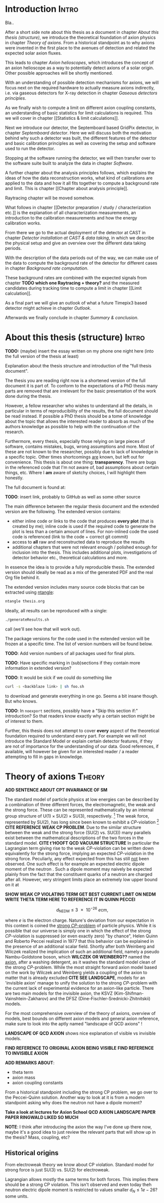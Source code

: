 #+LATEX_CLASS: book-noparts
#+LATEX_CLASS_OPTIONS: [a4paper]
#+LATEX_HEADER: \usepackage{shellesc}
#+LATEX_HEADER: \usepackage{booktabs}
#+LATEX_HEADER: \usepackage{longtable}
#+LaTeX_HEADER: \usepackage{pdfpages}
# #+LaTeX_HEADER: \usepackage{tikz}

# 'externalize' all TikZ plots, i.e. cache them
# #+LaTeX_HEADER: \usepackage{pgfplots}
# #+LaTeX_HEADER: \usepgfplotslibrary{external} 
# #+LaTeX_HEADER: \tikzexternalize[prefix=cache/]

#+LATEX_HEADER: % main document, called main.tex
#+LATEX_HEADER: \usepackage{tikz}
#+LATEX_HEADER: \usetikzlibrary{external}
#+LATEX_HEADER: \tikzexternalize[prefix=cache/] % activate!

# got an error suddenly with the 'externalize' section above
# https://tex.stackexchange.com/questions/365777/cannot-run-tikz-externalize-with-lualatex-but-it-used-to-work

# for mini table of contents for each chapter
#+LATEX_HEADER: \usepackage{minitoc}

#+LATEX_HEADER: \usepackage{siunitx}
#+LATEX_HEADER: \sisetup{mode=text,range-phrase = {\text{~to~}}}

# font handling

# font handling
#+LATEX_HEADER: \usepackage{fontspec,minted}
#+LATEX_HEADER: \setmonofont{Fira Code} % suports all unicode we care about in code
#+LATEX_HEADER: \setmainfont{DejaVu Serif} % supports all unicode we care about as serif font

# STIX looks nice, but we have to set up the other versions (bold
# etc.) and decide on a good line spacing.
# #+LATEX_HEADER: \setmainfont[Path = "/usr/share/fonts/stix/static_otf/", Extension = ".otf"]{"STIXTwoText-Regular"}
# #+LATEX_HEADER:   #UprightFont    =  ,
# #+LATEX_HEADER:   #BoldFont       = *-Bold ,
# #+LATEX_HEADER:   #ItalicFont     = *-Italic ,
# #+LATEX_HEADER:   #BoldItalicFont = *-BoldItalic
# #+LATEX_HEADER: ]{"STIXTwoText-Regular"}


# The following is the approach using `ucharclasses` but that ruins
# code blocks of minted...
#   #+LATEX_HEADER: \usepackage{fontspec}
#   #+LATEX_HEADER: \usepackage[Latin,Mathematics,Punctuation,Symbols]{ucharclasses}
#
#   #+LATEX_HEADER: \newfontfamily{\mydefaultfont}{DejaVuSans}
#   #+LATEX_HEADER: \newfontfamily{\mymainfont}{CMU Serif}
#
#   #+LATEX_HEADER: \setTransitionsForPunctuation{\mymainfont}{\mydefaultfont}
#   #+LATEX_HEADER: \setTransitionsForLatin{\mymainfont}{\mydefaultfont}
#   #+LATEX_HEADER: \setTransitionsForSymbols{\mydefaultfont}{\mymainfont}
#   #+LATEX_HEADER: \setTransitionsForMathematics{\mydefaultfont}{\mymainfont}

# package that allows inserting unicode characters in math environment
#+LATEX_HEADER: \usepackage{unicode-math}

#+LATEX_HEADER: \usepackage{amsmath}
#+LATEX_HEADER: \usepackage{mhchem}
# use `subcaption` for side-by-side sub figures and adjust the subref
# style such that it is placed in parenthesis (a)
# ref: https://tex.stackexchange.com/a/131366
#+LATEX_HEADER: \usepackage[labelformat=simple]{subcaption}
#+LATEX_HEADER: \renewcommand\thesubfigure{(\alph{subfigure})}

# make the margin on the sides smaller
#+LATEX_HEADER: \usepackage[margin=2.5cm]{geometry}

# ##############################
# change output of code blocks to use monokai
# ##############################
#+LaTeX_HEADER: \usemintedstyle{monokai}

#+LATEX_HEADER: \definecolor{monokai_bg}{RGB}{39, 40, 34}
# #+LATEX_HEADER: \definecolor{monokai_bg}{RGB}{27, 28, 27}
# #+LATEX_HEADER: \definecolor{monokai_fg}{RGB}{241, 235, 235}
#+LATEX_HEADER: \definecolor{monokai_0}{RGB}{72,72,62}
#+LATEX_HEADER: \definecolor{monokai_1}{RGB}{220,37,102}
#+LATEX_HEADER: \definecolor{monokai_3}{RGB}{212,201,110}
#+LATEX_HEADER: \definecolor{monokai_4}{RGB}{85,188,206}

# color commands
#+LATEX_HEADER: \definecolor{monokai_orange}{RGB}{253, 151, 31}
#+LATEX_HEADER: \newcommand{\orange}{\textcolor{monokai_orange}}
#+LATEX_HEADER: \newcommand{\green}{\textcolor{green}}
#+LATEX_HEADER: \newcommand{\red}{\textcolor{red}}
#+LATEX_HEADER: \DeclareSIUnit\year{yr}

# custom commands for convenience
#+LATEX_HEADER: \newcommand{\ccsini}{$\mathrm{Si}₃\mathrm{N}₄$}
# \def\si3n4{$\mathrm{Si}₃\mathrm{N}₄$}
#+LATEX_HEADER: \newcommand{\cefe}{$\ce{^{55}Fe}$~}

#+LATEX_HEADER: \usepackage[backend=biber]{biblatex}
#+LATEX_HEADER: \addbibresource{references.bib}


# With Dejavu Serif a linespacing of 1.2 is too tight. 1.5 looks nice,
# maybe 1.4 is optimal? 
#+LATEX_HEADER: \linespread{1.5} % change line spacing to be a bit larger. TODO: find good value!

# HTML Export
#+HTML_HEAD: <link rel="stylesheet" type="text/css" href="nimdoc.css" />
#+OPTIONS: html-style:nil

#+OPTIONS: toc:nil # turn off Table of Contents here and place it elsewhere

#+LATEX: \dominitoc % initialize the package

#+EXCLUDE_TAGS: noexport


\begin{titlepage}

\begin{center}
  \huge Search for solar axions using a 7-GridPix IAXO prototype detector at CAST

  \vspace{2cm}
  \Large Sebastian Michael Schmidt
\end{center}

place funny logos and stuff

Doktorgrad
erworben 2021
Solingen


\end{titlepage}

#+TOC: headlines 2


# Part 0: Introduction

* Compile                                                          :noexport:

Compilation at the moment is still a bit broken due to =biber=.

We need to generate the TeX file from Org =C-c C-e l l= to generate
the TeX file.

Then in terminal:
#+begin_src sh
lualatex --shell-escape thesis.tex
biber thesis
lualatex --shell-escape thesis.tex
#+end_src

Or better yet, let =latexmk= take care of it:
#+begin_src
latexmk -pvc -pdf -view=none -shell-escape -pdflatex=lualatex thesis.tex
#+end_src

it watches the file and automatically recompiles if the file changed
on disc.

* Start me                                                         :noexport:

#+begin_src emacs-lisp
(add-to-list 'org-latex-classes
             '("book-noparts"
               "\\documentclass{book}"
               ("\\chapter{%s}" . "\\chapter*{%s}")
               ("\\section{%s}" . "\\section*{%s}")
               ("\\subsection{%s}" . "\\subsection*{%s}")
               ("\\subsubsection{%s}" . "\\subsubsection*{%s}")
               ("\\paragraph{%s}" . "\\paragraph*{%s}")
               ("\\subparagraph{%s}" . "\\subparagraph*{%s}")))
#+end_src


* Introduction                                                        :Intro:

Bla..


After a short side note about this thesis as a document in chapter
[[About this thesis (structure)]], we introduce the theoretical foundation
of axion physics in chapter [[Theory of axions]]. From a historical
standpoint as to why axions were invented in the first place to the
avenues of detection and related the expected solar axion fluxes.

This leads to chapter [[Axion helioscopes]], which introduces the concept
of an axion helioscope as a way to potentially detect axions of a
solar origin. Other possible approaches will be shortly mentioned.

With an understanding of possible detection mechanisms for axions, we
will focus next on the required hardware to actually measure axions
indirectly, i.e. via gaseous detectors for X-ray detection in chapter
[[Gaseous detectors principles]].

As we finally wish to compute a limit on different axion coupling
constants, an understanding of basic statistics for limit calculations
is required. This we will cover in chapter [[Statistics & limit
calculations]].

Next we introduce our detector, the Septemboard based GridPix
detector, in chapter [[Septemboard detector]]. Here we will discuss both
the motivation behind why such a detector was built, the different
features of the detector and basic calibration principles as well as
covering the setup and software used to run the detector.

Stopping at the software running the detector, we will then transfer
over to the software suite built to analyze the data in chapter
[[Software]].

A further chapter about the analysis principles follows, which
explains the ideas of how the data reconstruction works, what kind of
calibrations are applied to the data and how it all fits together to
compute a background rate and limit. This is chapter [[Chapter about
analysis principle]].

Raytracing chapter will be moved somehow.

What follows in chapter [[Detector preparation / study /
characterization etc.]] is the explanation of all characterization
measurements, an introduction to the \cefe calibration measurements
and how the energy calibration works.

From there we go to the actual deployment of the detector at CAST in
chapter [[Detector installation at CAST & data taking]], in which we
describe the physical setup and give an overview over the different
data taking periods.

With the description of the data periods out of the way, we can make
use of the data to compute the background rate of the detector for
different cases in chapter [[Background rate computation]].

These background rates are combined with the expected signals from
chapter *TODO which one Raytracing + theory?* and the measured
candidates during tracking time to compute a limit in chapter [[Limit
calculation]].

As a final part we will give an outlook of what a future Timepix3
based detector might achieve in chapter [[Outlook]].

Afterwards we finally conclude in chapter [[Summary & conclusion]].

* About this thesis (structure)                                       :Intro:

*TODO:* (maybe) insert the essay written on my phone one night here
(into the full version of the thesis at least) 

Explanation about the thesis structure and introduction of the "full
thesis document".

The thesis you are reading right now is a shortened version of the
full document it is part of. To conform to the expectations of a PhD
thesis many parts are removed that are irrelevant for the basic
presentation of the work done during the thesis.

However, a fellow researcher who wishes to understand all the details,
in particular in terms of reproducibility of the results, the full
document should be read instead. If possible a PhD thesis should be a
tome of knowledge about the topic that allows the interested reader to
absorb as much of the authors knowledge as possible to help with the
continuation of the research.

Furthermore, every thesis, especially those relying on large pieces of
software, contains mistakes, bugs, wrong assumptions and more. Most of
these are not known to the researcher, possibly due to lack of
knowledge in a specific topic. Other times shortcomings _are_ known,
but left out for convenience. This thesis is about one thing:
*transparency*. There are bugs in the referenced code that I'm not
aware of, bad assumptions about certain things, etc. Where I *am*
aware of sketchy choices, I will highlight them honestly. 

The full document is found at:

*TODO*: insert link, probably to GitHub as well as some other source

The main difference between the regular thesis document and the
extended version are the following. The extended version contains:
- either inline code or links to the code that produces *every plot*
  (that is created by me); inline code is used if the required code to
  generate the plot is less than a certain amount of lines.
  For non-inlined code the used code is referenced (link to the code +
  correct git commit)
- access to *all* raw and reconstructed data to reproduce the results
- additional chapters that were not relevant enough / polished enough
  for inclusion into the thesis. This includes additional plots,
  investigations of detector behavior etc., theoretical calculations
  and more.

In essence the idea is to provide a fully reproducible thesis. The
extended version should ideally be read as a mix of the generated PDF
and the real Org file behind it.

The extended version includes many source code blocks that can be
extracted using [[https://github.com/OrgTangle/ntangle][ntangle]]:
#+begin_src sh
ntangle thesis.org
#+end_src

Ideally, all results can be reproduced with a single:
#+begin_src sh
./generateResults.sh
#+end_src
call (we'll see how that will work out).

The package versions for the code used in the extended version will be
frozen at a specific time. The list of version numbers will be found
below.

*TODO*: Add version numbers of all packages used for final plots.

*TODO*: Have specific marking in (sub)sections if they contain more
information in extended version?

*TODO*: It would be sick if we could do something like
#+begin_src sh
curl -s <backblaze link> | sh foo.sh
#+end_src
to download and generate everything in one go. Seems a bit insane
though. But who knows.

*TODO*: In =noexport= sections, possibly have a "Skip this section
if:" introduction? So that readers know exactly why a certain section
might be of interest to them.


Further, this thesis does not attempt to cover *every* aspect of the
theoretical foundation required to understand every part. For example
we will not introduce the Standard Model or explain certain detector
features, if they are not of importance for the understanding of our
data.
Good references, if available, will however be given for an interested
reader / a reader attempting to fill in gaps in knowledge.

* TODO List of todos [0/9]                                   :Intro:noexport:

** TODO Have reference to Firmware used at CAST in each run

** TODO Run list (appendix)

** TODO Include exact results from Geometer measurements

Find in EDH and include, even if we don't use it. Referenced in X-ray
finger measurements.


** TODO fix up schematic of V6 Septemboard connections
** TODO fix up schematic of MM working principle

The existing schematic is not very clear. Change the drift gap
behavior and amplification gap one by reversing their drawing
style. Add some alpha to different regions to highlight amount of
electrons drifting. Add a text label with O(magnitude)

** TODO insert the first LaTeX + Vega-lite based plot

This gives us an idea of how this will work. For a start I'd say base
the Vega-lite plots on Github gists. That allows for easy replacement
for the time being.

** TODO generating plots

Currently most plot we insert are either placeholders or generated by
hand. For plots that are already conveniently generated by running TPA
on data, we should probably do the following:

- add an option to ~config.toml~ to activate "pretty" (of some kind)
  plots, meaning TikZ + Vega-Lite backend for _all plots_ placed into
  the default output path when running TPA
- change the output path for all plots into a thesis local
  ~Figs/TPA_generated~ directory of sorts  

** TODO implement nothing ⇒ background rate as reproducible build

This one will be a bit ambitious, but maybe it's a day of work.

*If* we get this working we're at a point where generating other plots
is just a simple shell command (call script X with args Y), as we will
have all =Calibration/DataRunsX_Y.h5= files ready somewhere.

Steps:
*** Setup Nim + all packages of fixed versions (take versions from a TOML file)
*** Have config file storing paths of raw data + output paths
*** run raw data, reco, ...
*** generate CDL datasets
*** compute logL files
*** plot background

** TODO find way to host the raw data

Can also just use Zenodo https://zenodo.org


B2 maybe as an alternative?

We could start by a simple Backblaze B2 hosting.

Pricing is competitive:
Hosting: 0.005 $/Month/GB
Download: 0.01 $/GB
https://www.backblaze.com/b2/cloud-storage-pricing.html

Which is 1.5$ for 300 GB and 3$ to download it. Certainly cheap enough
to try!

Data to store
*** All 2017/18 data runs
**** Run 2
**** Run 3
*** Detector calibration files for Run 2, Run 3
*** FADC pedestal run
*** X-ray finger runs
*** All our notes + thesis
*** Nim code?                                                     :pending:

** TODO use some package for abbreviations

** TODO update all links to code

Currently we use some links in footnotes to code on github.
1. replace the links to master branch by permalinks to a git tag for
   my thesis
2. add citations (*OR* find a way to add a "secondary" bibliography
   only for code references?)
   Apparently this is possible, either using biblatex directly or
   using a package called =multibib=
   https://www.overleaf.com/learn/latex/Questions/Creating_multiple_bibliographies_in_the_same_document

** TODO Adjust spacing in itemize etc. environments

Can be done using the ~enumitem~ package like here:
https://tex.stackexchange.com/questions/10684/vertical-space-in-lists

** TODO Use something like ~isodate~ to format dates

** TODO Define environment variables?

We could define a variable like ~TPA~ set to the path of the
TimepixAnalysis directory for convenience in the shell snippets that
appear, running code?

At the very least this should not really be needed for most things!

Instead what we should do is to make sure we:
a) before starting any work of the whole data analysis pipeline first
compile every program we will use. Check the code of this thesis for
shell code snippets that contain ~nim c~ commands!
b) add all binaries we use to the TPA ~bin~ directory to have them in
our PATH.

** TODO Think about signal-like or X-ray like

We currently prefer "signal-like" in the background rate chapter. But
we should think about whether we actually prefer that over the whole
course of the thesis or not.

** TODO Language about likelihood method, probability density

Make sure our language is consistent about the relationship between
individual probability densities of each geometric property and the
full likelihood distribution. Do not call an individual property
distribution a likelihood distribution!

** Points of contention

At the moment <2021-07-31 Sat 11:36> my biggest point of uncertainty
is the whole detector calibration part + how this plays into a
software framework.

Difficult to come up with good layout at this point. Will be easier
once more notes are added in each part I think.

** Structure

I'm very lost <2022-08-22 Mon 13:53> about how to structure the thesis
at this point. :(

Maybe it's easier to think of the ingredients for the limit
calculation as tips of strands. Follow each back to its
introduction. But: should each of these simply be its own chapter?

E.g. axion image:
- raytracing
- solar axion flux
- axion models

So therefore have a chapter "Deriving the expected axion image" that
starts from:
- pick a solar model & axion model
- compute expected flux
- use raytracing, explain, to compute the image?
- but: needs average absorption depth to know at what point to even
  compute something!
  Well, this _can_ work, as long as the setup & detector are explained
  _before_ this chapter.

However: none of that makes any sense without the context of the
limit calculation! Why else would one need to compute such an image
etc?

Instead could also start part 2 (or whatever) of the thesis as "limit
calculation" and have this be a huge part that first introduces the
math of what & how to compute a limit, and *then* introduces how one
ends up at the necessary inputs?

If I do it this way, then the first part of the thesis is purely:
- axion theory generically
- axion helioscopes  
- gaseous detector physics & micromegas
- the septemboard detector
- deployment at CAST
- data analysis to an extent? to what extent though?

Part 2:
limit calculation
- how to compute limit, method
- ingredients, show them.
- then: each ingredient, how to derive it
- finally:
  - put all ingredients together, short overview
  - compute
  
** Current thoughts about structure

<2022-11-03 Thu 10:32>:
So, as I'm currently finishing up the chapter about TOS and the
Timepix calibrations, I'm unclear about how to structure the next
steps:

- real detector calibrations used, Septemboard FSRs, Thresholds
  etc. When performed and link to appendix containing all of them.
- scintillator calibrations
- FADC pedestal runs

- Data reconstruction must have an introduction that motivates why we
  even compute geometric properties and so on. Comparison of events
  etc.

- reconstruction before deployment at CAST?

- 


** DONE Use ~booktabs~ everywhere

Simply done by adding ~:booktabs t~ to the ~#+ATTR_LATEX:~ above a
table!

https://orgmode.org/manual/Tables-in-LaTeX-export.html

(Note that it isn't really clear from the documentation that it needs
an argument, as it is otherwise interpreted as receiving ~nil~ I presume)

** TODO HTML export of the thesis

Examples of websites with great HTML layout that I might want to copy:
- https://mpv.io/manual/master
- a typical mdbook / nimibook
- ar5ix (the HTML5 access to arxiv)
- https://news.ycombinator.com/item?id=34050835
  There are some interesting links here, e.g. the Peter Scholze page
  about the computer math proof website

* Theory of axions                                                   :Theory:
#+LATEX: \minitoc

*ADD SENTENCE ABOUT CPT INVARIANCE OF SM*

The standard model of particle physics at low energies can be
described by a combination of three different forces, the
electromagnetic, the weak and the strong force. These can be
represented mathematically by an internal group structure of
$\mathrm{U}(1) \times \mathrm{SU}(2) \times \mathrm{SU}(3)$,
respectively. [fn:groups] The weak force, represented by
$\mathrm{SU}(2)$, has long since been known to exhibit a
$CP$-violation [fn:cp_violation] *CITE REFERENCE WEAK CP PROBLEM*. Due
to the similar structure between the weak and the strong force
($\mathrm{SU}(2)$ vs. $\mathrm{SU}(3)$) many parallels exist between
the mathematical descriptions of the two forces in the standard
model. *CITE t'HOOFT QCD VACUUM STRUCTURE* In particular the
Lagrangian term giving rise to the weak $CP$-violation can be written
down equivalently for the strong force, implying an expected
$CP$-violation in the strong force. Peculiarly, any effect expected
from this has still _not_ been observed. One such effect is for
example an expected electric dipole moment of the neutron
\cite{CREWTHER_NEDM, CREWTHER_NEDM_ERRATA, Baluni_NEDM}. Such a dipole
moment may naively be expected plainly from the fact that the
constituent quarks of a neutron are charged after all. However, very
stringent limits place an extremely low upper bound on it at
\cite{NEDM_Limit, Revised_NEDM_Limit}

*SHOW WEAK CP VIOLATING TERM*
*GET BEST CURRENT LIMIT ON NEDM*
*WRITE THETA TERM HERE TO REFERENCE IT IN QUINN PECCEI*

\[
d_{\text{NEDM}} \leq \SI{3e-26}{\elementarycharge \cm},
\]

where $e$ is the electron charge. Nature's deviation from our
expectation in this context is coined the _strong $CP$-problem_ of
particle physics. While it is possible that our universe is simply one
in which the effect of the strong $CP$-violation is suppressed (or
even exactly zero) "by chance", Helen Quinn and Roberto Peccei
realized in 1977 \cite{PecceiQuinn1977_1, PecceiQuinn1977_2} that this
behavior can be explained in the presence of an additional scalar
field. Shortly after both Weinberg and Wilczek \cite{AxionWeinberg,
AxionWilczek} realized the implication of such an additional field,
namely a pseudo Nambu-Goldstone boson, which *WILCZEK OR WEINBERG??*
named the _axion_, after a washing detergent, as it washes the
standard model clean of the strong $CP$-problem. While the most
straight forward axion model based on the work by Wilczek and Weinberg
yields a coupling of the axion to matter that is already excluded
*CITE SEE LANDSCAPE*, models for an 'invisible axion' manage to unify
the solution to the strong $CP$-problem with the current lack of
experimental evidence for an axion-like particle. There are two main
models for the invisible axion, the KSVZ
(Kim-Shifman-Vainshtein-Zakharov) and the DFSZ
(Dine-Fischler-Srednicki-Zhitnitskii) models.

For the most comprehensive overview of the theory of axions, overview
of models, best bounds on different axion models and general axion
reference, make sure to look into the aptly named "landscape of QCD
axions" \cite{DILUZIO20201}!

*LANDSCAPE OF QCD AXION* shows nice explanation of visible vs
invisible models.

*FIND REFERENCE TO ORIGINAL AXION BEING VISIBLE*
*FIND REFERENCE TO INVISIBLE AXION*

*ADD REMARKS ABOUT*:
- theta term
- axion mass
- axion coupling constants    

[fn:groups] $\mathrm{U}(1)$ refers to the "circle group", i.e. the
group that describes rotations on a unit circle (consider a phase
shift on the complex plane). The group operation as such can be
considered as multiplication by a complex phase. $\mathrm{SU}(n)$ is
the special unitary group, which means the group of unitary matrices
of rank $n$ with determinant 1, where the group operation is matrix
multiplication of these matrices (for $\mathrm{SU}(2)$ the Pauli
matrices multiplied by $\frac{i}{2}$ are a possible set of
infinitesimal generators for example).

[fn:cp_violation] $C$ refers to the discrete transformation of charge
conjugation and $P$ for parity transformation. Both refer to the
idea of studying a physical system with either (or both) of these
transformations applied. A $CP$ conserving theory (or system) would
behave exactly the same under the combined transformation. The
standard model is mathematically $CPT$ invariant ($T$ being time
reversal). As such, if a system exhibits different behavior under time
reversal it implies a violation of $CP$ to achieve a combined $CPT$
invariance.



From a historical standpoint including the strong CP problem, we go
over to the Peccei-Quinn solution. Another way to look at it is from a
modern standpoint asking why does the neutron not have a dipole
moment?

*Take a look at lectures for Axion School*
*QCD AXION LANDSCAPE PAPER*
*PAPER RINGWALD LIKED SO MUCH*


[fn:axion_overview] To be brutally honest, as a combination of the
significant growth of the axion community (both experimentally and
theoretically) and my lack of theory work in the last years, I cannot
do an overview of axion theory justice. Fortunately, there are a huge
number of amazing reviews of the current axion landscape out there! In
particular "landscape of QCD axion models".


*NOTE*: I think after introducing the axion the way I've done up there
now, maybe it's a good idea to just review the relevant parts that
will show up in the thesis? Mass, coupling, etc?

** Historical origins

From electroweak theory we know about CP violation. Standard model for
strong force is just SU(3) vs. SU(2) for electroweak.

Lagrangian allows mostly the same terms for both forces. This implies
there should be a strong CP violation. This isn't observed and even
today theh neutron electric dipole moment is restricted to values
smaller $d_N \leq 1e-26 \text{? some units}$.

Merge the next section into this one and change title?

** Strong CP problem

Use the schematic I created for Hendrik's presentation?

** Peccei-Quinn solution

Main Peccei-Quinn paper citation.

Solution by introducing another global U(1) symmetry that is
spontaneously broken below some energy scale. 

** The axion

Leads to a pseudo Nambu-Goldstone boson that Wilzcek named the Axion
(ref a pic of axion detergent), as it washes the standard model clean
of an ugly stain.

** DFSZ & KSVZ axion models

Further developments lead to more complex axion models that better fit
with our understanding.

Two main types of models emerged.

** Implications for axion interactions

Axions are apparently not interacting a whole lot, otherwise we'd know
about them already. Very weak interaction

Main interaction arises due to anomalies in standard model that allow
for a Fermion loop diagram. That allows for coupling to
gluons. Effective photon coupling is the result, equivalent to
Primakoff effect for pions (also an effective coupling!).

Write down effective Lagrangian.

*COHERENCE CONDITION*
*VACUMM VS GAS*

** Solar axion flux

Important for us? How do we detect them.

Have a simple derivation from KG equation? Take a look at Biljana &
Kreso for simple overview and simplify.

Take KG equation and derive interaction.

Interaction tells us conversion is proportional to B and L. Where are
strong Bs for long Ls? Solar core.
Take modern solar model to plot the density profile & especially
temperature. Density + temperature allows us to compute:
- number of photons
- at various photon energies

By wrapping blackbody radiation (ref, 3 sentences about it) present in
solar core with Primakoff coupling, we get an effective axion flux
equivalent to:

$dΦ/dE ∝ g_{aγ}² · \text{black body radiation}$

*CHECK CAST PHASE I RESULT PAPER FOR OVERVIEW* (contains physics +
integration over solar model!)
Refer to that paper in particular to answer the question: "do axions
escape from the sun?"

*BIBBER* \cite{PhysRevD.39.2089} contains derivation of axion flux based
on black body radiation. First CAST paper bases their flux on this,
with a modification from some other paper & a newer solar model from
2001 ("reference" 15 in that CAST paper). This reference *also*
contains a derivation of axion equations of motion etc. via KG equation.

*** Primakoff flux

Including analytical equation for flux... :)

#+begin_src nim :tangle /tmp/solar_axion_flux.nim :results silent
import unchained, ggplotnim, math, chroma, ginger
defUnit(keV⁻¹•m⁻²•yr⁻¹)
defUnit(keV⁻¹•cm⁻²•s⁻¹)
defUnit(GeV⁻¹)

proc axionFluxPrimakoff(E_a: keV, g_aγ: GeV⁻¹): keV⁻¹•cm⁻²•s⁻¹ =
  ## dΦ_a/dE taken from paper about first CAST results \cite{PhysRevLett.94.121301}
  let g₁₀ = g_aγ / 1e-10.GeV⁻¹ # * 10e10.GeV¹ #
  result = g₁₀^2 * 3.821e10.cm⁻²•s⁻¹•keV⁻¹ * (E_a / 1.keV)^3 / (exp(E_a / (1.103.keV)) - 1)

proc axFluxPerYear(E_a: keV, g_aγ: GeV⁻¹): keV⁻¹•m⁻²•yr⁻¹ =
  result = axionFluxPrimakoff(E_a, g_aγ).to(keV⁻¹•m⁻²•yr⁻¹)

proc axionFluxPrimakoffMasterThesis(ω: keV, g_ay: GeV⁻¹): keV⁻¹•m⁻²•yr⁻¹ =
  # axion flux produced by the Primakoff effect
  # in units of m^(-2) year^(-1) keV^(-1)
  result = 2.0 * 1e18.keV⁻¹•m⁻²•yr⁻¹ * (g_ay / 1e-12.GeV⁻¹)^2 * pow(ω / 1.keV, 2.450) * exp(-0.829 * ω / 1.keV)

let E = linspace(1e-3, 14.0, 1000)
let df = seqsToDf(E)
  .mutate(f{float: "Flux" ~ axionFluxPrimakoff(`E`.keV, 1e-11.GeV⁻¹).float})
  .mutate(f{float: "FluxYr" ~ axFluxPerYear(`E`.keV, 1e-11.GeV⁻¹).float})
  .mutate(f{float: "FluxMSc" ~ axionFluxPrimakoffMasterThesis(`E`.keV, 1e-11.GeV⁻¹).float})    
ggplot(df, aes("E", "Flux")) +
  geom_line() +
  #geom_line(aes = aes(y = "FluxMSc"), color = some(parseHex("0000FF"))) + 
  ggtitle("Solar axion flux due to Primakoff production, g_aγ = 10⁻¹¹·GeV⁻¹") +
  xlab("Energy [keV]") +
  #ylab("Axion flux [keV⁻¹·cm⁻²·s⁻¹]") +
  ylab("Axion flux [keV⁻¹·m⁻²·yr⁻¹]") +  
  ggsave("/tmp/primakoff_axion_flux.pdf")

ggplot(df.mutate(f{"Flux" ~ `Flux` / 1e8}), aes("E", "Flux")) +
  geom_line() +
  #xlab("Energy [keV]", tickFont = font(12.0), margin = 1.5) +
  xlab(r"\fontfamily{lmss}\selectfont Energy [$\si{\keV}$]", margin = 2.0, font = font(16.0),
       tickFont = font(16.0)) +
  xlim(0, 14) + 
  #ylab("Axion flux [10¹⁰ keV⁻¹·cm⁻²·s⁻¹]", margin = 1.5) +
  ylab(r"\fontfamily{lmss}\selectfont Axion flux [\SI[print-unity-mantissa=false]{1e11}{\keV^{-1} \cm^{-2} \second^{-1}}]",
       margin = 2.0,
       font = font(16.0)) + 
  #     tickFont = font(12.0)) +
  #ggtitle(r"Expected solar axion flux, g_aγ = 10⁻¹⁰ GeV⁻¹", titleFont = font(12.0)) +
  annotate(r"\fontfamily{lmss}\selectfont Expected solar axion flux" &
    r"\\$g_{aγ} = \SI[print-unity-mantissa=false]{1e-11}{\GeV^{-1}}$", #10⁻¹⁰ GeV⁻¹",
           x = 6.2, y = 6.2, 
           font = font(16.0),
           backgroundColor = transparent) +
  #ggtitle(r"Expected solar axion flux, $g_{aγ} = \SI{1e-11}{\GeV^{-1}}$", titleFont = font(12.0)) + 
  #ggsave("/tmp/cristina_primakoff_axion_flux.pdf", width = 400, height = 300) #, useTeX = true, standalone = true)
  ggsave("/tmp/cristina_primakoff_axion_flux.pdf", useTeX = true, standalone = true)
  

defUnit(m⁻²•yr⁻¹)  
echo 1.cm⁻²•s⁻¹.to(m⁻²•yr⁻¹)
#+end_src

There are different analytical expressions for the solar axion flux
for Primakoff production. These stem from the fact that a solar model
is used to model the internal density, temperature, etc. in the Sun to
compute the photon distribution (essentially the blackbody radiation)
near the core. From it (after converting via the Primakoff effect) we
get the axion flux.

Different solar models result in different expressions for the
flux. The first one uses an older model, while the latter ones use
newer models.

*** Axion-electron flux

*citations*: Redondo 2013, maybe (Johanna + Sebastian Hoof something?)
*Keep in mind errors in Redondo 2013*! *possibly write a mail to Sebastian Hoof*

Expected axion flux combined.

Reference to file storing the results for specific coupling constants.

Much more complicated.

ABC components.

B and C can be expressed analytically.

A cannot, needs opacity project.

Show plot of differential axion flux.

For a derivation of this, consider section about ray tracing. Custom
computation of A done by Johanna in code developed by her & me in
*LINK*.

** TODO possibly add chameleons?

?? will depend on whether we do a chameleon limit (which we should, as
our detector is much better here!)

Should be easy after all, as everything is the same as for axions,
except different flux, raytracing and thus limit calc (from a number
perspective; concept is the same).

** Current bounds on axion couplings

The field of axion searches is expanding rapidly in recent years,
especially in haloscope experiments.

A haloscope is a type of axion experiment consisting of a (typically
microwave) cavity placed in a magnetic field. It intends to detect
axions of the dark matter halo of our galaxy. Axions that are part of
the dark matter component are necessarily very low energy as they
decoupled long ago and underwent cooling ever since. Thus, their
energies are in the microwave range. If a cavity has a resonance
frequency matching the axion mass (the kinetic energy is negligible,
so the majority of the energy is in the mass), the conversion probability is
enhanced by the quality factor $Q$ of the cavity (effectively the
number of reflections in the cavity). The upside of such experiments
are the strong enhancements possible, which allow to reach very low
coupling constants. However, a cavity has a single resonance
frequency, limiting the mass range to be studied to a very narrow
range. Most experiments use cavities that can be tuned to expand the
mass range. At each tuned frequency data is taken for a fixed amount
of time to reach a certain coupling constant. As such a tunable cavity
experiment can scan a narrow band of axion masses over the course of
its data taking campaign. Due to the simplicity of the setup these
type of experiments are very popular nowadays.

Astronomical axion bounds.

Cavity bounds.

Helioscope bounds.

(what else?)

*TODO*: include newest Chandra results for coupling constant

*TODO*: include Xenon-1T results 

* Axion helioscopes                                                  :Theory:
:PROPERTIES:
:CUSTOM_ID: sec:helioscopes
:END:

#+LATEX: \minitoc
Introduce axion helioscopes as one of the types of experiments
proposed by Sikivie in his paper. *CITE SIKIVIE*

Maybe shortly mention other experiments.

As discussed in the previous chapter in section [[Solar axion flux]],
stars are expected to produce significant excess of axions. In 1983
Pierre Sikivie proposed multiple methods to potentially detect
axions, one of these making use of this solar axion production. 

From the theory on axions (ref. section [[Implications for axion
interactions]]) we know there is an effective coupling to the photon
$g_{aγ}$. This coupling is an equivalent to the Primakoff effect,
which describes a resonant production of mesons via a Fermion loop in
strong electromagnetic fields when interacting with a nucleus. In the
Primakoff effect two photons are present, an incoming real photon and
a virtual photon of the electromagnetic interaction of the
nucleus. Axions can take the place of the physical photon, either in
the initial state or in the final state. In the former case we have an
axion to photon conversion and in the latter a photon to axion
conversion.

*DIFFERENTIATE BETWEEN PRIMAKOFF AND INVERSE PRIMAKOFF*

*PUT PRIMAKOFF FEYNMAN DIAGRAM*
*POSSIBLY MOVE TO THEORY ITSELF AND REFERENCE*

As it turns out, the relevant aspect for the Primakoff effect is not
the presence of a nucleus, but simply the fact that the nucleus
provides an electromagnetic field. This means the nucleus can also be
replaced by - for example - a transverse, constant magnetic field.

*EXPLAIN WHY TRANSVERSE MAGNETIC FIELD IN THEORY*

This fact is the foundation of the helioscope idea. By pointing a
magnet at the Sun one expects a small fraction of the axions produced
in the Sun to reconvert to photons in the presence of the magnetic
field via the inverse Primakoff effect. These photons will carry the
energy of the original photons that produced the axions, namely the
energy of photons in the solar core. Essentially black body radiation
of $\sim\mathcal{O}(\SI{15}{\mega\kelvin}$.

*INSERT FIG BLACKBODY HERE OR IN SOLAR AXION FLUX SECTION*

This means the reconverted photons are mostly in the soft X-ray range
between \SIrange{1}{7}{\keV}. The first implementation of the
helioscope idea was the Rochester-Brookhaven-Florida experiment
\cite{PhysRevD.39.2089,PhysRevLett.69.2333}.  It was followed by the
SUMICO experiment in Tokyo
\cite{MORIYAMA1998147,INOUE200218,INOUE200893}. The third and only
still running helioscope is the CERN Axion Solar Telescope (CAST),
which we will present in more detail in section [[CERN Axion Solar
Telescope (CAST)]]. In the final section we will introduce the next
generation of axion helioscopes, the International AXion Observatory
(IAXO), section [[International AXion Observatory (IAXO)]].

** Black body radiation in solar core                             :noexport:

Let's compute the black body radiation for the solar core and see if
it matches the energy spectrum we expect for axions.

Planck's law is defined as *CITE SOMETHING*:

\[
B_ν(ν, T) = \frac{2hν³}{c²} \frac{1}{e^{hν/kT} - 1}
\]

where $ν$ is the frequency of the photon and $T$ the temperature in
Kelvin. $k$ is of course the Boltzmann constant and $h$ the Planck
constant. Let's see what this looks like for $T =
\SI{15}{\mega\kelvin}$.

#+begin_src nim :tangle /home/basti/phd/code/black_body_sun_core.nim
import ggplotnim, unchained, sequtils

#defUnit(s⁻¹)
#defUnit(μs⁻¹)
defUnit(Watt•Steradian⁻¹•Meter⁻²•NanoMeter⁻¹)
defUnit(Joule•Meter⁻²•Steradian⁻¹)

let T_sun = 15.MegaKelvin.to(Kelvin)

proc blackBody(ν: s⁻¹, T: Kelvin): Joule•Meter⁻²•Steradian⁻¹ =
  result = (2 * hp * ν^3 / c^2 / (exp(hp * ν / (k_B * T)) - 1)).to(Joule•Meter⁻²•Steradian⁻¹)

proc xrayEnergyToFreq(E: keV): s⁻¹ = 
  ## converts the input energy in keV to a correct frequency
  result = E.to(Joule) / hp
echo 1.keV.xrayEnergyToFreq

echo blackBody(1.μHz.to(Hz), T_sun)
echo blackBody(1.keV.xrayEnergyToFreq, T_sun)

let energies = linspace(0.01, 16.0, 1000)
let radiance = energies.mapIt(blackBody(it.keV.xrayEnergyToFreq, T_sun).float)
let df = seqsToDf(energies, radiance)
ggplot(df, aes("energies", "radiance")) + 
  geom_line() + 
  ggtitle("Black body radiation @ T = 15 Mio. K") +
  xlab("Energy [keV]") + ylab("Radiance [J•m⁻²•sr⁻¹]") + 
  ggsave("/tmp/blackbody_sun.pdf")
#+end_src

#+RESULTS:
| 2.41799e+17 Hertz                 |
| inf Meter⁻²•Joule•Steradian⁻¹     |
| 178.526 Meter⁻²•Joule•Steradian⁻¹ |


** TODO small section about other kinds of experiment?

** CERN Axion Solar Telescope (CAST)

The CERN Axion Solar Telescope (CAST) was proposed in 1999
\cite{ZIOUTAS1999480} and started data taking in 2003
\cite{PhysRevLett.94.121301}. 

*PICTURE OF CAST*

Using a \SI{9.26}{m} long LHC dipole magnet that was available from
the developments for the LHC, CAST features a \SI{9}{\tesla} strong
transverse magnetic field for axion-photon conversion produced by a
current of \SI{13}{\kilo\ampere} in the superconducting wires
*MATERIAL EXPLICIT* at \SI{1.8}{\kelvin}. It is placed on a movable
platform that allows for solar tracking both during sunrise as well as
sunset. The vertical range of movement is in principle
$\sim\pm\ang{8}$, but is slightly reduced in the last years of data
taking since 2019 (*CHECK NUMBER ASK THEODOROS*). This range of motion
allows for solar tracking of approximately \SI{90}{\minute} each day,
the exact duration depending on time of the year. Due to their
incredibly feeble interactions solar tracking can already start before
sunrise / stop after sunset as axions easily traverse through large
distances of Earth's mantle.

*NAME SUPERCONDUCTING MATERIAL OF THESE MAGNETS*

*CROSS SECTION OF LHC DIPOLE MAGNET*

An LHC dipole magnet has two bores for the two proton beams running in
reverse order. Being a prototype magnet it is *not* bent to the
curvature required by the LHC. A cross section can be seen in
fig. *INSERT ME*. These two bores have a diameter of \SI{4.3}{cm}
*CITE NUMBER* \cite{ZIOUTAS1999480} *SAYS 42.5mm*. In total then two
bores on each side allow for 4 experiments to be installed at CAST,
two for data taking during sunrise and two during sunset. 
#+begin_export latex
\footnote{There is some confusion about the diameter and length of the
magnet. The original CAST proposal \cite{ZIOUTAS1999480} talks about
the prototype dipole magnets as having a bore diameter of
\SI{42.5}{mm} and a length of \SI{9.25}{m}. However, ever CAST
publication afterwards uses the numbers \SI{43}{mm} and
\SI{9.26}{m}. Digging into references about the prototype dipole
magnets is inconclusive. For better compatibility with all other CAST
related publications, we will use the same \SI{43}{mm} and
\SI{9.26}{m} values in this thesis.}
#+end_export

The first data taking period (often referred to as 'phase I') took
place in 2003 for 6 months between May and November and was a pure
vacuum run with 3 different detectors. On the side observing during
sunset was a Time Projection Chamber (TPC) that covered both bores. On
the 'sunrise' side a Micromegas (Micromesh Gaseous Detector) detector
and a Charged Coupled Device (CCD) detector were installed. The CCD
was further behind a still in place X-ray telescope originally
designed for the ABRIXAS X-ray space telescope
\cite{ABRIXAS}. \cite{PhysRevLett.94.121301}

The full first phase I data taking period comprises of data taken in
2003 and 2004 and achieved a best limit of $g_{aγ} <
\SI{8.8e-11}{\GeV^{-1}}$ \cite{Andriamonje_2007}.

In what is typically referred to as 'phase II' of the CAST data
taking, the magnet was filled with helium as a buffer gas. First
between late 2005 and early 2007 with $^4\text{He}$. From March 2008 a
run with $^3\text{He}$ was started, which ran until 2011
\cite{Arik_2009, PhysRevD.92.021101}. In 2012 another $^4\text{He}$
data run took place \cite{PhysRevD.92.021101}. 

From 2013 on the CAST experiment has only taken data using vacuum
\cite{cast_nature}. Further, the physics scope has been extended
to include searches for chameleons *CITE CHRISTOPH, SDD, KWISP*, and
axions in the galactic halo via cavity experiments *CITE SERGIO,
CAPP*. 

In addition, with the MicroMegas dataset taken in *CHECK EXACT* phase I a
limit on the axion electron coupling was computed *CITE 2013*.

*160 STEPS WERE PERFORMED WITH BUFFER GAS* \cite{Arik_2009}

*BETTER SEPARATE X-ray OPTICS*

*MENTION COHERENCE CONDITION* (here or in theory?)

*2 ANNOTATED PICTURES OF CAST W/ HIGHLIGHT OF SUNRISE, SUNSET,
AIRPORT, JURA* 
*INTRODUCE THESE IN TEXT*

*CAST PROPOSAL MENTIONS 9.25m and 42.5mm DIAMETER!! CHECK*

Basic data.

Data taking periods.

*INSERT VIDEO IN FOOTNOTE*

*** CAST X-ray optics

The first X-ray telescope used at CAST as a focusing optics for the
expected axion induced X-ray flux was a Wolter I type X-ray telescope
\cite{wolter_1_type} originally built for a proposed German space
based X-ray telescope mission, ABRIXAS \cite{ABRIXAS}. The telescope
consists of 27 gold coated parabolic and hyperbolic shells and has a
focal length of \SI{1.6}{m}. Due to the small size of the dipole
magnet's bores of only \SI{42.5}{mm} only a single section of the
telescope can be exposed. The telescope is thus placed off-axis from
the magnet bore to expose a single mirror section. An image of the
mirror system with a rough indication of the exposed section is shown
in fig. [[CAST_abrixas_mirror_system]]. 

The telescope is owned by the Max Planck Institut für
extraterrestrische Physik in Garching. For that reason it will often
be referred to as the 'MPE telescope' in the rest of the thesis.

The efficiency of the telescope reaches about \SI{48}{\%} as the peak
at around \SI{1.5}{\keV}, drops sharply at around \SI{2.3}{\keV} to
only about \SI{30}{\%} up to about \SI{7}{\keV}. From there it
continues to drop until about \SI{5}{\%} efficiency at
\SI{10}{\keV}. The efficiency is shown in a comparison with the LLNL
telescope in the next section [[Lawrence Livermore National Laboratory
(LLNL) telescope]] in fig. [[telescope_efficiency_comparison_mpe_llnl]].

A picture of the telescope installed at CAST behind the magnet on the
'sunrise' side of the magnet is shown in fig. [[CAST_abrixas_telescope_installed]]. 

This telescope was used for the data taking campaign in 2014 and 2015 using a GridPix
based detector discussed in \cite{krieger2018search} and serves as a
comparison for certain aspects in this thesis.

#+begin_center
#+CAPTION: Image of the CAST Abrixas installed at CAST on the sunrise side.
#+CAPTION: The image is taken from \cite{CAST_telescope_ccd} as it provides a 
#+CAPTION: relatively clear image of the telescope, which is hard to take nowadays.
#+NAME: CAST_abrixas_telescope_installed
[[~/org/Figs/thesis/CAST/cast_abrixas_telescope_image_clear.png]]
#+end_center

#+begin_center
#+CAPTION: Image of the CAST Abrixas telescope mirror system. The different shells of the 
#+CAPTION: Wolter I type telescope system are visible. One section is exposed to the 
#+CAPTION: magnet bore, the white line indicating roughly the extent of the bore. The 
#+CAPTION: sproke like structure is the support for the mirror shells.
#+CAPTION: Image taken from \cite{CAST_telescope_ccd}.
#+NAME: CAST_abrixas_mirror_system
[[~/org/Figs/thesis/CAST/abrixas_cast_telescope_system.png]]
#+end_center

*** Lawrence Livermore National Laboratory (LLNL) telescope
:PROPERTIES:
:CUSTOM_ID: sec:helioscopes:llnl_telescope
:END:

Up to 2014 there was only a single X-ray telescope in use at CAST. In
August 2014 a second X-ray optics was installed on the second bore
next to the ABRIXAS telescope. This telescope using technologies
originally developed for the space based NuSTAR telescope by NASA
\cite{Harrison_2013, Harrison2006, nustar_design_performance, nustar_fabrication, nustar_overview_status}, 
but purpose built for
axion searches and in particular the CAST experiment. Contrary to the
ABRIXAS telescope only a single telescope section of the Wolter I type
geometry was built as the small bore cannot expose more area. It
consists of 13 platinum / carbon coated glass shells in sections for a
total of 26 mirrors. Further the focal length was shortened to
\SI{1.5}{m} and the focal point is slightly angled away from the
straight continuation of the bore to make more room for the
installation of the detectors. This can be seen in the render of the
2017/18 detector setup in
fig. [[llnl_telescope_setup_2017_render]]. \cite{llnl_telescope_first_cast_results}

*BETTER INTRODUCE 2 LENGTH WISE SECTION THING OF WOLTER TELESCOPES*

#+begin_center
#+CAPTION: Render of the setup of the GridPix septemboard detector in 2017/18 showing the 
#+CAPTION: LLNL telescope on the left side. The diversion away from the extension of the
#+CAPTION: bore is visible, to have more space for detector installation, in particular the
#+CAPTION: lead shielding that is not shown in the render.
#+CAPTION: *ANNOTATE THE RENDER*
#+NAME: llnl_telescope_setup_2017_render
[[~/org/Figs/rayTracing/llnl_cast_gridpix_render_small.png]]
#+end_center

Part of the master thesis of Johanna von Oy in this group was a ray
tracing simulation for this optics. A comparison of the ray tracing
simulation is part of a more detailed introduction to the ray tracing
in chapter [[Raytracing - where does this belong?]]. *CITE JOHANNA*

#+begin_center
#+CAPTION: Comparison of the efficiency between the two telescopes, the MPE (ABRIXAS) as the 
#+CAPTION: original CAST telescope and the LLNL telescope purpose built for axion searches.
#+CAPTION: The LLNL telescope has superior efficiency in the energy range where the axion
#+CAPTION: flux is assumed to dominate, but falls off sharper at high energies.
#+CAPTION: The data for the LLNL telescope is extracted from fig. 3 in \cite{llnl_telescope_first_cast_results},
#+CAPTION: whereas for the ABRIXAS telescope it is extracted from the red line in fig. 4
#+CAPTION: of \cite{CAST_telescope_ccd}.
#+CAPTION: *FIX ME (REPLACE BY DATA FROM 0 TO 10 AND THINK ABOUT TRANSMISSION VS EFFICIENCY*
#+NAME: telescope_efficiency_comparison_mpe_llnl
[[~/org/Figs/statusAndProgress/llnl_mpe_transmission_comparison.pdf]]
#+end_center

#+begin_comment
Note: Refer to DTU thesis
[[/home/basti/org/Papers/llnl_telescope_optimizations_phdthesis_for_DTU_orbit.pdf]]
around page 65 (and shortly before for effective area definition; and
another eff area def on page 7). 
#+end_comment

*** Best limits

In the many years of data taking and countless detectors taking data
at the CAST experiment, it has put the most stringent limits on
different coupling constants over the years.

Specifically, CAST sets the current best limits on the:
- Axion-photon coupling $g_{aγ}$
- Axion-electron coupling $g_{ae}$
- Chameleon-photon coupling $β_γ$

For the axion-photon coupling the best limit is from
\cite{cast_nature} in 2017 based on the full MicroMegas dataset
including the data behind the LLNL telescope and constricts the coupling to $g_{aγ} <
\SI{6.6e-11}{\GeV^{-1}}$. 

For the axion-photon coupling the best limit is still from 2013 in
\cite{Barth_2013} using the theoretical calculations for an expected
solar axion flux done by J. Redondo in \cite{Redondo_2013} for a limit
on the product of the axion-electron and axion-photon coupling of
$g_{ae} g_{aγ} < \SI{8.1e-23}{\GeV^{-1}}$. The limit calculation was
based on data taken in CAST phase I in 2003 - 2005 with a pn-CCD
detector behind the MPE telescope.

For the chameleon search the best current limit on the
chameleon-photon coupling is based on a single GridPix based detector
with data taken in 2014 and 2015 by C. Krieger in
\cite{krieger2018search}, limiting the coupling to $β_γ <
\num{5.74e10}$, which is the first limit below the solar luminosity
bound. *CHECK CORRECT TERM*.

*Mention the limit method with foreshadowing to statistics chapter
that we will use the same?*

*** Subsection about gaseous phase, affecting conversion :noexport:

Extract parts of the axionMass.org file and place it here. Essentially
the:
- conversion probability in gas
- how to compute that
- one step showing conversion prob outside coherent condition

** International AXion Observatory (IAXO)

Barring a revolution in detector development or a lucky find of a non
QCD axion, the CAST experiment was unlikely to detect any signals. A
fourth generation axion helioscope to possibly reach towards the QCD
band in the mass-coupling constant phase space is a natural idea.

The first proposal for a next generation axion helioscope was
published in 2011 \cite{Irastorza_2011}, with the name International AXion
Observatory (IAXO) first appearing in 2013 \cite{vogel2013iaxo}. A
conceptual design report was further published in 2014
\cite{Armengaud_2014}. 

The proposed experiment is supposed to have a total magnet length of \SI{25}{m}
length with \num{8} \SI{60}{\cm} bores with an average transverse
magnetic field of \SI{2.5}{\tesla}. With a cryostat and magnet design
specifically built for the experiment, much larger tilting angles of
the magnet of about $\pm\ang{25}$ are proposed to allow for solar
tracking for \SI{12}{\hour} per day for a 1:1 data split between
tracking and background data. \cite{Armengaud_2014}

A schematic of the proposed design can be seen in fig. *IAXO FIG*.

Given the comparatively large budget requirements for such an
experiment, a compromise was envisioned to prove the required
technologies. This intermediate experiment called BabyIAXO will be
discussed in the next section, [[BabyIAXO]].

Make use of PRC (?) mainly for data, citation both that and first
proposal.

*MAYBE PICTURE OF IAXO LEFT, BABYIAXO RIGHT*

*** BabyIAXO

The major difference between full grown IAXO and BabyIAXO is
restricting the setup to 2 bores instead of 8 with a magnet length of
only \SI{10}{\m} to prove the magnet design works, before building a
larger version of said design.

Since the first conceptual design of IAXO \cite{Armengaud_2014} the
bore diameter for the two bores of BabyIAXO has increased from
\SI{60}{\cm} to \SI{70}{\cm}. \cite{abeln2021conceptual}

The BabyIAXO design was approved by the Deutsches
Elektronen-Synchrotron (DESY) for construction onsite, possibly
starting 2022 *CHECK*. As of writing the thesis the final construction
site is still undecided.
*WHEN CONSTRUCTION START UNCLEAR, WHAT TO WRITE HERE*

A schematic of the BabyIAXO design can be seen in fig. *BABYIAXO*.

*FIGURE OF MERIT*

*EXPECTED LIMIT for IAXO / BabyIAXO*


* Gaseous detectors principles                                       :Theory:
:PROPERTIES:
:CUSTOM_ID: sec:theory_detector
:END:

#+LATEX: \minitoc

Gaseous detectors, keep a bit short. Before writing properly read
Lucian. Best if read Lucian and then write a couple of weeks later.

This chapter will be kept reasonably short. Instead of introducing all
physics relevant for gaseous detectors, we will focus on the things
that are relevant for the understanding in the context of the
thesis. For better general overview of the physics of gaseous
detectors, read some of the following references: *Lucian, Markus MSc;
Lupberger, Krieger PhD, Elisa PhD, PDG, some book?...*

*Highlight which reference for what*

The theory sections covered in the following parts all have in common
that their understanding is required to make certain assumptions in
the data analysis or *???* 

It should be noted though that no part will be thorough enough to
stand on its own. Further reading is required in many places. This
theory section is supposed to serve as a reference for the later parts
of the thesis.

Of particular interest are all sections that give the theoretical
foundation for different kinds of background we might measure or the
understanding of our calibration data.

** Particle interactions with matter

We will now describe a few of the laws governing how particles
interact with matter, to the extent as it will be useful in the
context of the rest of this thesis.

*WRITE SUMMARY*

On the one hand we will discuss how X-rays interact with matter. Both
in terms of solids as well as gases, focused on their attenuation,
because this is required to describe signal attenuation due to a
detector window of a gaseous detector as well as for the absorption of
X-rays in the detector gas. In addition, X-ray reflectivity will be
discussed briefly as it is of interest for the behavior of X-ray
telescopes.

On the other hand the interaction of highly energetic charged
particles with matter will be discussed, its relation to cosmic
radiation as a source of background for an axion helioscope.

Finally, X-ray fluorescence will be covered as it is another major
source of background in an axion helioscope experiment, in particular
for gaseous detectors.

*** X-rays through matter & gases
:PROPERTIES:
:CUSTOM_ID: sec:theory:xray_matter_gas
:END:


*FIND REFERENCE TO MODERN LAW IN SOMETHING LIKE DEMTRÖDER*

Lambert-Beer's law \cite{bouguer1729essai, lambert1760photometria, beer1852bestimmung}

\[
I(z) = I_0 e^{-μz},
\]

gives the intensity of radiation $I(z)$ after traversing through a
medium with constant attenuation $μ$ of length $z$, given a starting
intensity of $I_0$. Directly related is of course the absorption
length $l_{\text{abs}} = 1/μ$ (or mean free path), which is a useful
property when considering typical absorption depths.

This law is of vital importance for the behavior of X-rays traversing
through matter, which is needed to compute the efficiency of a gaseous
detector with an entrance window.

In addition it is also related to the mean free path of X-rays in a
gas, which is an important parameter in gaseous detectors to
understand the absorption efficiency of X-rays of different energies
and the resulting expected diffusion.

For a more detailed overview of the remaining section, see the X-ray data
booklet \cite{williams2001x}.

In the context of X-rays the factor $μ$ is typically rewritten via the
'mass attenuation coefficient' $μ_m = μ · ρ$ with $ρ$ the density of
the material, commonly in \si{g cm^{-3}}. $μ_m$ is then defined by

\[
μ_m = \frac{N_A}{M} σ_A,
\]

where $N_A$ is Avogadro's number, $M$ the molar mass of the medium in
units of \si{g\per\mol} and $σ_A$ is the photoabsorption cross section
in units of \si{cm^2}. Thus, the mass attenuation coefficient is
usually given in $\si{cm^2 g^{-1}}$ such that $μ = μ_m · ρ$ is of inverse length
as expected. Further, the photoabsorption cross section can be
described via the scattering factor $f₂$

\[
σ_A = 2 r_e λ f₂,
\]

where $r_e$ is the classical electron radius and $λ$ the wavelength of
the X-ray. $f₂$ is the imaginary part of the forward scattering factor
$f$

\[
f = f₁ - i f₂
\]

which itself is the simplification of the general atomic scattering
factor that describes the atom specific part of the scattering cross
section.

This way of expressing it has the nice property of relying on a well
tabulated parameter $f₂$. Together with $f₁$ these tabulated values
can be used to compute everything from the refractive index at a
specific X-ray energy of a compound to the attenuation coefficient and
even reflectivity of a multi layer substrate.

It generalizes from single element to compounds easily by

\[
μ_m = \frac{N_A}{M_c} \sum_i n_i σ_{A,i},
\]

with $M_c$ the molar weight of the compound and $n_i$ the number of
atoms of kind $i$.

There is an online calculator for calculations of X-ray transmission
found under [fn:henke_gov] \cite{henke1993x}, as well as a library
implementation developed during the course of this thesis
under [fn:scinim_xrayAttenuation] \cite{Schmidt_xrayAttenuation_2022}. 

[fn:henke_gov] https://henke.lbl.gov/optical_constants/ 

[fn:scinim_xrayAttenuation] https://github.com/SciNim/xrayAttenuation



Fig. [[fig:theory:trasmission_examples]] shows an example of X-ray
transmission through a \SI{300}{nm} thick layer of \ccsini as well as
transmission through \SI{3}{cm} of argon at \SI{1}{atm}. All
information about the absorption lines and general transmission is
encoded in $f₂$.

#+CAPTION: X-ray transmission through a \SI{300}{nm} thick layer of \ccsini
#+CAPTION: and \SI{3}{cm} of argon calculated with \cite{Schmidt_xrayAttenuation_2022}. 
#+CAPTION: Calculation of the transmission based on tabulated scattering form factors.
#+NAME: fig:theory:transmission_examples
[[~/phd/Figs/theory/transmission_example.pdf]]

Mean free path of photons in gas. (for point of absorption in
detector + diffusion distance)

*EXAMPLE of ?*

**** Generation of \ccsini transmission figure                 :noexport:

Let's compute an example transmission plot using the Lambert-Beer law
as presented above based on =xrayAttenuation= now, on the one hand for
\ccsini as well as argon (common detector gas).

*TODO*: update ginger to use =-output-directory= to put the plot in
the right path & turn it into a TikZ plot.

#+begin_src nim :tangle /home/basti/phd/code/transmission_example.nim
import std / strutils
import xrayAttenuation, ggplotnim
# generate a compound of silicon and nitrogen with correct number of atoms
let Si₃N₄ = compound((Si, 3), (N, 4))
# instantiate an Argon instance
let ar = Argon.init()
# compute the density using ideal gas law at 1 atm
let ρ_Ar = density(1013.mbar.to(Pascal), 293.K, ar.molarMass)

# define energies in which to compute the transmission
# (we don't start at 0, as at 0 energy the parameters are not well defined)
let energies = linspace(1e-2, 10.0, 1000)

proc compTrans[T: AnyCompound](el: T, ρ: g•cm⁻³, length: Meter): DataFrame =
  result = toDf({ "Energy [keV]" : energies })
    .mutate(f{float: "μ" ~ el.attenuationCoefficient(idx("Energy [keV]").keV).float},
            f{float: "Trans" ~ transmission(`μ`.cm²•g⁻¹, ρ, length).float},
            f{"Compound" <- el.name})
var df = newDataFrame()
# compute transmission for Si₃N₄ (known density and desired length)
df.add Si₃N₄.compTrans(3.44.g•cm⁻³, 300.nm.to(Meter))
# and for argon 
df.add ar.compTrans(ρ_Ar, 3.cm.to(Meter))
# create a plot for the transmissions
echo df
let dS = pretty(300.nm, 3, short = true)
let dA = pretty(3.cm, 1, short = true)
let si = r"$\mathrm{Si}₃\mathrm{N}₄$"
ggplot(df, aes("Energy [keV]", "Trans", color = "Compound")) +
  geom_line() +
  xlab("Energy [keV]") + ylab("Transmission") +
  ggtitle("Transmission examples of $# $# and $# Argon" % [dS, si, dA]) +
  ggsave("/home/basti/phd/Figs/theory/transmission_example.pdf",
         #width = 800, height = 600,
         useTex = true, standalone = true) 
#+end_src

#+RESULTS:

*** X-ray reflectivity & scattering

The same atomic scattering factors $f₁$ and $f₂$ introduced in section
[[#sec:theory:xray_matter_gas]] for the attenuation can also be used to
compute the reflectivity of X-rays under shallow angles.

By defining the combined scattering factor

\[
f(E) = f₁(E) + i f₂(E)
\]

at energy $E$, the refractive index $n$ of a medium can be computed using

\[
n(E) = 1 - r_e \frac{λ²}{2π} \sum_i n_{ai} f_i(E)
\]

where $n_{ai}$ is the number density of the $i$-th compound of the
medium.

Then, in what is essentially an application of Snell's law, the
reflectivity can be expressed as

*TODO: FIX THIS UP LIKELY TO INCLUDE SURFACE ROUGHNESS. ALSO LOOK AT
XRAY DATA BOOKLET FOR IT AGAIN*

\[
R = \left| \frac{k_m - k_p}{k_m + k_p} \right|²
\]

where $k_m$ and $k_p$ are

\[
k_m = \sqrt{k² - (k \cos{θ})²}
\]

and

\[
k_p = \sqrt{ k² n² - (k \cos{θ})² }
\]

defined via the wave number $k$, which itself is computed via

\[
k = 2π \sin{θ} / λ.
\]

This can be generalized to multiple layers of material on a substrate
and including a surface roughness. Combined these provide the essence
for a realistic computation of the efficiency of an X-ray telescope
mirror shell.

This is also implemented in [fn:scinim_xrayAttenuation]
\cite{Schmidt_xrayAttenuation_2022} and [fn:henke_gov]
\cite{henke1993x} also provides an online calculator for such
reflectivities. 


[fn:henke_gov] https://henke.lbl.gov/optical_constants/ 

[fn:scinim_xrayAttenuation] https://github.com/SciNim/xrayAttenuation
Note: at the time of writing this, multi layers are not yet
implemented and the reflectivity code still has to be cleaned up.


*** Bethe-Bloch equation
:PROPERTIES:
:CUSTOM_ID: sec:theory:bethe_bloch
:END:

Another relevant aspect for gaseous detectors is the energy deposition
of charged particles. In particular for experiments that sit near the
surface, a major source of background is due to cosmic radiation, with
cosmic muons making up more than \SI{95}{\percent} \cite{Zyla:2020zbs}
of radiation (aside from neutrinos) at the surface, see
sec. [[#sec:theory:cosmic_radiation]].

These muons lose energy according to the Bethe-Bloch equation, which
describes the average energy loss per distance for a charged particle
with charge $z$ in a homogeneous medium with charge carriers $Z$. \cite{Zyla:2020zbs}

\begin{equation}
  \label{eq:theory:bethe_bloch_eq}
  \left\langle -\frac{\mathrm{d}E}{\mathrm{d}x}\right\rangle = 
    K z² \frac{Z}{A} \frac{1}{β²} \left[ 
      \frac{1}{2} \ln\frac{2m_e c² β² γ² W_{\text{max}}}{I²} - β² - \frac{δ(βγ)}{2} 
    \right]
\end{equation}
where the different variables are as follows: 
*TURN INTO TABLE?*
- $K = 4π N_A r_e² m_e c² = \SI{0.307075}{\MeV \mol^{-1} \cm²}$
- $N_A = \SI{6.022 140 857(74)e23}{\mol^{-1}}$: Avogadro's number
- $r_e = e² / 4π ε_0 m_e c² = \SI{2.817 940 3227(19)}{fm}$: classical
  electron radius
- $m_e = \SI{9.1093837015(28)e-31}{\kg}$: electron mass
- $c = \SI{299792458}{\meter\per\second}$: speed of light in vacuum
- $z$: charge number of incident particle
- $Z$: atomic number of absorber material
- $A$: atomic mass of absorber material
- $β = \frac{v}{c}$: speed of incident particle
- $γ = \frac{1}{\sqrt{1 - β²}}$: Lorentz factor
- $W_{\text{max}}$: Maximum possible energy transfer to an electron in
  a single interaction
- $I$: mean excitation energy of the absorber material in \si{\eV}
- $δ(βγ)$: density-effect correction to energy loss

This interaction behavior of muons leads to a specific, expected
energy loss per distance. For argon gas at normal conditions (1 bar,
20°C, ...) this is shown in
fig. *FIG BETHE*. 

*CITE PDG*
There are multiple different representations of the Bethe-Bloch
equation mention multiple different ways to write formula.

As the Bethe formula was derived from quantum mechanical perturbation
theory, higher order corrections can be computed. For our purposes
here the leading order is enough. The next corrections proportional to
$Z³$ and $Z⁴$ are called /??/ and /shell correction/ respectively. 
At higher energies also the density correction by Fermi *CITE* needs
to be accounted for. These higher order corrections are mainly
relevant for very low energies. *SEE PDG "Energy loss at low energies" section*
*SHOW WITH OR WITHOUT. EQUATION WITH, BUT DROP IN CALCS*

It is important to keep in mind that the Bethe-Bloch equation gives
the *mean energy* per distance. When considering short distances as
typically encountered in particle detectors, this mean is skewed by
rare interactions that deposit large amounts of energy (towards
$W_{\text{max}}$). The energy deposition along short distances is
typically described by a Landau-Vavilov distribution (similar, but
different from a normal Landau distribution) \cite{Zyla:2020zbs,
BICHSEL2006154}. The most probable energy loss is often a more
appropriate number to look at. It can be expressed as

\begin{equation}
\label{eq:theory:most_probable_loss}
Δ_p = ξ \left[ \ln{ \frac{2 m_e c² β² γ²}{I}} + \ln{\frac{ξ}{I}} + j -
β² - δ(βγ) \right],
\end{equation}

where $ξ$ is

\[
ξ = \frac{1}{2} K z² \left\langle \frac{Z}{A} \right\rangle
\frac{x}{β²} \, \si{MeV},
\]

for a detector in which the material column the particle
travels through is expressed as $x = d · ρ$ of a distance $d$ in \si{g
cm^{-2}}. $j = \num{0.200}$ is an empirical constant
\cite{Zyla:2020zbs, bichsel1988straggling}. Further, $\langle Z / A
\rangle$ is simply the average $Z/A$ for a material compound $\langle
Z/A \rangle = \sum_i w_i Z_i / A_i$. 

The large difference typically encountered between the most probable
and the mean value for the energy loss in particle detectors, makes
studying the expected signals a complicated topic. For a detailed
description relevant for thin gaseous detectors, see especially
\cite{BICHSEL2006154}. 

Fig. [[fig:theory:muon_argon_3cm_bethe_loss]] shows the comparison of the
most probable energy loss via equation [[eq:theory:most_probable_loss]]
and the mean energy loss via the Bethe-Bloch equation
[[eq:theory:bethe_bloch_eq]] for muons of different energies traversing
$\SI{3}{cm}$ of argon gas.

*TODO: ADD MOST PROBABLE LOSS TO PLOT BELOW!*

*REPHRASE* instead focus on fact that they lose > 2 GeV instead of
talking about typical muon energies.

Muons arriving at the surface have energies typically above
\SI{100}{\MeV}. For that reason the higher order corrections are not
of importance for the study of muons in gaseous detectors.

At each point the formula gives the *expectation value* for the energy
loss after a distance large enough to include many interactions. In
each interaction the particle loses energy according to a Landau
distribution *CITE WHAT*, shown in fig. *LANDAU PLOT*. 
*EXPLANATION NOT QUITE CORRECT*

*MOVE FOLLOWING TO SEPARATE SECTION LATER (noexport about muon studies?)*
By taking into account the Bethe formula and a Landau distribution for
each point, we can compute an expectation for the energy loss for
muons under typical conditions met in a gaseous detector.

Landau distribution!

Also check out this $f$ function that is mentioned here:
https://doi.org/10.1016/j.nima.2006.03.009

as a better way to compute the actual energy loss per distance?

Also: read again PDG part about PDG and later in chapter the average
energy loss. Of course cannot take the mean of the Landau distribution
due to the long tail. We don't really do that in our muon simulation
though. 

\input{~/phd/Figs/muonStudies/ar_energy_loss_cast.tex}

**** Bethe equation for muons traversing \SI{3}{\cm} of argon gas :noexport:

We will now compute the energy loss for muons traversing the
\SI{3}{\cm} of argon gas that are seen by a muon traversing
orthogonally to the readout plane (i.e. such that it may look like a
photon).

#+begin_src nim :results silent :tangle /home/basti/phd/code/bethe_bloch.nim
import math, macros, unchained, ggplotnim, sequtils, strformat, strutils
import thesisHelpers
import ggplotnim / ggplot_vegatex

let K = 4 * π * N_A * r_e^2 * m_e * c^2 # usually in: [MeV mol⁻¹ cm²]

defUnit(cm³•g⁻¹)
defUnit(J•m⁻¹)
defUnit(cm⁻³)
defUnit(g•mol⁻¹)
defUnit(MeV•g⁻¹•cm²)
defUnit(mol⁻¹)
defUnit(keV•cm⁻¹)
defUnit(g•cm⁻³)
defUnit(g•cm⁻²)

proc I[T](z: float): T =
  ## use Bloch approximation for all but Argon (better use tabulated values!)
  result = if z == 18.0: 188.0.eV.to(T) 
           else: (10.eV * z).to(T)

proc calcβ(γ: UnitLess): UnitLess =
  result = sqrt(1.0 - 1.0 / (γ^2))

proc betheBloch(z, Z: UnitLess, A: g•mol⁻¹, γ: UnitLess, M: kg): MeV•g⁻¹•cm² =
  ## result in MeV cm² g⁻¹ (normalized by density)
  ## z: charge of particle
  ## Z: charge of particles making up medium
  ## A: atomic mass of particles making up medium
  ## γ: Lorentz factor of particle
  ## M: mass of particle in MeV (or same mass as `m_e` defined as)
  let β = calcβ(γ)
  let W_max = 2 * m_e * c^2 * β^2 * γ^2 / (1 + 2 * γ * m_e / M + (m_e / M)^2)
  let lnArg = 2 * m_e * c^2 * β^2 * γ^2 * W_max / (I[Joule](Z)^2)
  result = (K * z^2 * Z / A * 1.0 / (β^2) * (
   0.5 * ln(lnArg) - β^2
  )).to(MeV•g⁻¹•cm²)

proc mostProbableLoss(z, Z: UnitLess, A: g•mol⁻¹, γ: UnitLess,
                      x: g•cm⁻²): keV =
  ## Computes the most probable value, corresponding to the peak of the Landau
  ## distribution, that gives rise to the Bethe-Bloch formula.
  ##
  ## Taken from PDG chapter 'Passage of particles through matter' equation
  ## `34.12` in 'Fluctuations in energy loss', version 2020).
  ##
  ## `x` is the "thickness". Density times length, `x = ρ * d`. The other parameters
  ## are as in `betheBloch` above.
  let β = calcβ(γ)
  let ξ = K / 2.0 * Z / A * z*z * (x / (β*β))
  const j = 0.200
  let I = I[Joule](Z)
  result = (ξ * ( ln((2 * m_e * c^2 * β^2 * γ^2).to(Joule) / I) + ln(ξ.to(Joule) / I) + j - β^2)).to(keV) # - δ*(β*γ)

proc density(p: mbar, M: g•mol⁻¹, temp: Kelvin): g•cm⁻³ =
  ## returns the density of the gas for the given pressure.
  ## The pressure is assumed in `mbar` and the temperature (in `K`).
  ## The default temperature corresponds to BabyIAXO aim.
  ## Returns the density in `g / cm^3`
  let gasConstant = 8.314.J•K⁻¹•mol⁻¹ # joule K^-1 mol^-1
  let pressure = p.to(Pa) # pressure in Pa
  result = (pressure * M / (gasConstant * temp)).to(g•cm⁻³)

proc E_to_γ(E: GeV): UnitLess =
  result = E.to(Joule) / (m_μ * c^2) + 1

type
  Element = object
    name: string
    Z: UnitLess
    M: g•mol⁻¹
    A: UnitLess # numerically same as `M`
    ρ: g•cm⁻³

proc initElement(name: string, Z: UnitLess, M: g•mol⁻¹, ρ: g•cm⁻³): Element =
  Element(name: name, Z: Z, M: M, A: M.UnitLess, ρ: ρ)

let M_Ar = 39.95.g•mol⁻¹ # molar mass. Numerically same as relative atomic mass
#let ρAr = density(1050.mbar, M_Ar, temp = 293.15.K)
let ρAr = density(1013.mbar, M_Ar, temp = 293.15.K)
let Argon = initElement("ar", 18.0.UnitLess, 39.95.g•mol⁻¹, ρAr)

proc intBethe(e: Element, d_total: cm, E0: eV, dx = 1.μm): eV =
  ## integrated energy loss of bethe formula after `d` cm of matter
  ## and returns the energy remaining
  var γ: UnitLess = E_to_γ(E0.to(GeV))
  var d: cm
  result = E0
  var totalLoss = 0.eV
  while d < d_total and result > 0.eV:
    let E_loss: MeV = betheBloch(-1, e.Z, e.M, γ, m_μ) * e.ρ * dx
    result = result - E_loss.to(eV)
    γ = E_to_γ(result.to(GeV))
    d = d + dx.to(cm)
    totalLoss = totalLoss + E_loss.to(eV)
  result = max(0.float, result.float).eV

func argonLabel(): string = "fig:theory:muon_argon_3cm_bethe_loss"

## TODO: add in the most probable value calc!  
func argonCaption(): string = 
  result = r"Mean energy loss via Bethe-Bloch (red) equation of muons in \SI{3}{\cm} of argon at " &
    r"conditions in use in GridPix detector at CAST. \SI{1050}{mbar} of chamber pressure at room " &
    r"temperature. Note that the mean is skewed by events that transfer a large amount of energy, " &
    r"but are very rare! As such care must be taken interpreting the numbers. Blue shows the most " &
    r"probable energy loss, based on the peak of the Landau-Vavilov distribution underlying the " &
    r"Bethe-Bloch mean value." &
    interactiveVega(argonLabel())

proc plotDetectorAbsorption(element: Element) =
  let E_float = logspace(-2, 2, 1000)
  let energies = E_float.mapIt(it.GeV)
  let E_loss = energies.mapIt((it.to(eV) - intBethe(element, 3.cm, it.to(eV))).to(keV).float)
  let E_lossMP = energies.mapIt(mostProbableLoss(-1, element.Z, element.M, E_to_γ(it), ρ_Ar * 3.cm).float)
  let df = seqsToDf({E_float, "Bethe-Bloch (BB)" : E_loss, "Most probable (MP)" : E_lossMP})
    .gather(["Bethe-Bloch (BB)", "Most probable (MP)"], "Type", "Value")
  ggplot(df, aes("E_float", "Value", color = "Type")) +
    geom_line() +
    #xlab(r"μ Energy [\si{\GeV}]") + ylab(r"$-\left\langle \frac{\mathrm{d}E}{\mathrm{d}x}\right\rangle$ [\si{\keV}]") +
    xlab(r"μ Energy [\si{\GeV}]") +
    ylab(r"$-\left\langle \frac{\mathrm{d}E}{\mathrm{d}x}\right\rangle$ (BB), $Δ_p$ (MP) [\si{\keV}]") +
    scale_x_log10() + scale_y_log10() +
    theme_latex() + 
    ggtitle(r"Energy loss of Muons in \SI{3}{\cm} " & &"{element.name.capitalizeAscii} at CAST conditions") +
    #ggsave(&"/home/basti/phd/Figs/muonStudies/{element.name}_energy_loss_cast.pdf", useTeX = true, standalone = true)
    ggvegatex(&"/home/basti/phd/Figs/muonStudies/{element.name}_energy_loss_cast",
              caption = argonCaption(),
              label = argonLabel())
plotDetectorAbsorption(Argon)

proc plotMostProbable(e: Element) =
  let E_float = logspace(-1.5, 2, 1000)
  let energies = E_float.mapIt(it.GeV)
  let E_loss = energies.mapIt(mostProbableLoss(-1, e.Z, e.M, E_to_γ(it), ρ_Ar * 3.cm))
  let df = toDf({"E_loss" : E_loss.mapIt(it.float), E_float})
  ggplot(df, aes("E_float", "E_loss")) +
    geom_line() +
    scale_x_log10() + 
    xlab("Energy [GeV]") + ylab("Most probable loss [keV]") +
    ggsave("/tmp/most_probable_loss.pdf")
plotMostProbable(Argon)
#+end_src

*** X-ray fluorescence
:PROPERTIES:
:CUSTOM_ID: sec:theory:xray_fluorescence
:END:

Cosmic muons in their interactions with matter can ionize atoms,
leading to the possible emission of X-rays if the removed electron is
part of an inner shell, mostly K (and some L) shell electrons. This
leads to a form of background based on real X-rays and thus represents
a kind of background that is impossible to distinguish from any kind
of axion signal unless external scintillator based vetoes are used.
*TOO MUCH DETAIL HERE?* *CHECK THE SHELL STUFF, GIVE A MINI TABLE OF
IMPORTANT ATOMIC LINES!*

Important for our 3 keV Argon line + 8 keV copper line mainly.

Different lines of different materials are listed in
tab. [[tab_all_xray_fluorescence]], with a focus on elements that are
likely to be present in or around a detector.

Of course to be relevant as a form of detector background the material
must be close to the detector, as the X-rays will otherwise be
absorbed. This makes the detector material, the gas itself and all
material in the direction of the detectors' sensitivity a candidate
for X-ray fluorescence background.

Tab. *TABLE INSERT* contains the different lines of plausible
materials used for detector construction / etc. *...*
*ASK TOBI IF TO ADD SOME MATERIAL*

- [ ] *HOW DOES THIS CORRESPOND TO AUGER ELECTRONS?*

- [ ] *ADD RELEVANT TABLE FOR BINDING ENERGY AS WELL!*  
- [ ] *TODO: REMOVE UNNECESSARY LINES*

#+NAME: tab_all_xray_fluorescence
#+CAPTION: Photon energies of K, L and M emission lines for different elements in \si{eV}. 
#+CAPTION: Taken from \cite{williams2001x}, specifically https://xdb.lbl.gov/Section1/Table_1-2.pdf.
|----+---------+-----------+-----------+----------+----------+-----------+----------+----------+----------+---------|
|  Z | Element | Kα1       | Kα2       | Kβ1      | Lα1      | Lα2       | Lβ1      | Lβ2      | Lγ1      | Mα1     |
|----+---------+-----------+-----------+----------+----------+-----------+----------+----------+----------+---------|
|  3 | Li      | 54.3      |           |          |          |           |          |          |          |         |
|  4 | Be      | 108.5     |           |          |          |           |          |          |          |         |
|  5 | B       | 183.3     |           |          |          |           |          |          |          |         |
|  6 | C       | 277       |           |          |          |           |          |          |          |         |
|  7 | N       | 392.4     |           |          |          |           |          |          |          |         |
|  8 | O       | 524.9     |           |          |          |           |          |          |          |         |
|  9 | F       | 676.8     |           |          |          |           |          |          |          |         |
| 10 | Ne      | 848.6     | 848.6     |          |          |           |          |          |          |         |
| 11 | Na      | 1,040.98  | 1,040.98  | 1,071.1  |          |           |          |          |          |         |
| 12 | Mg      | 1,253.60  | 1,253.60  | 1,302.2  |          |           |          |          |          |         |
| 13 | Al      | 1,486.70  | 1,486.27  | 1,557.45 |          |           |          |          |          |         |
| 14 | Si      | 1,739.98  | 1,739.38  | 1,835.94 |          |           |          |          |          |         |
| 15 | P       | 2,013.7   | 2,012.7   | 2,139.1  |          |           |          |          |          |         |
| 16 | S       | 2,307.84  | 2,306.64  | 2,464.04 |          |           |          |          |          |         |
| 17 | Cl      | 2,622.39  | 2,620.78  | 2,815.6  |          |           |          |          |          |         |
| 18 | Ar      | 2,957.70  | 2,955.63  | 3,190.5  |          |           |          |          |          |         |
| 19 | K       | 3,313.8   | 3,311.1   | 3,589.6  |          |           |          |          |          |         |
| 20 | Ca      | 3,691.68  | 3,688.09  | 4,012.7  | 341.3    | 341.3     | 344.9    |          |          |         |
| 21 | Sc      | 4,090.6   | 4,086.1   | 4,460.5  | 395.4    | 395.4     | 399.6    |          |          |         |
|----+---------+-----------+-----------+----------+----------+-----------+----------+----------+----------+---------|
|  Z | Element | Kα1       | Kα2       | Kβ1      | Lα1      | Lα2       | Lβ1      | Lβ2      | Lγ1      | Mα1     |
|----+---------+-----------+-----------+----------+----------+-----------+----------+----------+----------+---------|
| 22 | Ti      | 4,510.84  | 4,504.86  | 4,931.81 | 452.2    | 452.2     | 458.4    |          |          |         |
| 23 | V       | 4,952.20  | 4,944.64  | 5,427.29 | 511.3    | 511.3     | 519.2    |          |          |         |
| 24 | Cr      | 5,414.72  | 5,405.509 | 5,946.71 | 572.8    | 572.8     | 582.8    |          |          |         |
| 25 | Mn      | 5,898.75  | 5,887.65  | 6,490.45 | 637.4    | 637.4     | 648.8    |          |          |         |
| 26 | Fe      | 6,403.84  | 6,390.84  | 7,057.98 | 705.0    | 705.0     | 718.5    |          |          |         |
| 27 | Co      | 6,930.32  | 6,915.30  | 7,649.43 | 776.2    | 776.2     | 791.4    |          |          |         |
| 28 | Ni      | 7,478.15  | 7,460.89  | 8,264.66 | 851.5    | 851.5     | 868.8    |          |          |         |
| 29 | Cu      | 8,047.78  | 8,027.83  | 8,905.29 | 929.7    | 929.7     | 949.8    |          |          |         |
| 30 | Zn      | 8,638.86  | 8,615.78  | 9,572.0  | 1,011.7  | 1,011.7   | 1,034.7  |          |          |         |
| 31 | Ga      | 9,251.74  | 9,224.82  | 10,264.2 | 1,097.92 | 1,097.92  | 1,124.8  |          |          |         |
| 32 | Ge      | 9,886.42  | 9,855.32  | 10,982.1 | 1,188.00 | 1,188.00  | 1,218.5  |          |          |         |
| 33 | As      | 10,543.72 | 10,507.99 | 11,726.2 | 1,282.0  | 1,282.0   | 1,317.0  |          |          |         |
| 34 | Se      | 11,222.4  | 11,181.4  | 12,495.9 | 1,379.10 | 1,379.10  | 1,419.23 |          |          |         |
| 35 | Br      | 11,924.2  | 11,877.6  | 13,291.4 | 1,480.43 | 1,480.43  | 1,525.90 |          |          |         |
| 36 | Kr      | 12,649    | 12,598    | 14,112   | 1,586.0  | 1,586.0   | 1,636.6  |          |          |         |
| 37 | Rb      | 13,395.3  | 13,335.8  | 14,961.3 | 1,694.13 | 1,692.56  | 1,752.17 |          |          |         |
| 38 | Sr      | 14,165    | 14,097.9  | 15,835.7 | 1,806.56 | 1,804.74  | 1,871.72 |          |          |         |
| 39 | Y       | 14,958.4  | 14,882.9  | 16,737.8 | 1,922.56 | 1,920.47  | 1,995.84 |          |          |         |
| 40 | Zr      | 15,775.1  | 15,690.9  | 17,667.8 | 2,042.36 | 2,039.9   | 2,124.4  | 2,219.4  | 2,302.7  |         |
| 41 | Nb      | 16,615.1  | 16,521.0  | 18,622.5 | 2,165.89 | 2,163.0   | 2,257.4  | 2,367.0  | 2,461.8  |         |
| 42 | Mo      | 17,479.34 | 17,374.3  | 19,608.3 | 2,293.16 | 2,289.85  | 2,394.81 | 2,518.3  | 2,623.5  |         |
| 43 | Tc      | 18,367.1  | 18,250.8  | 20,619   | 2,424    | 2,420     | 2,538    | 2,674    | 2,792    |         |
| 44 | Ru      | 19,279.2  | 19,150.4  | 21,656.8 | 2,558.55 | 2,554.31  | 2,683.23 | 2,836.0  | 2,964.5  |         |
| 45 | Rh      | 20,216.1  | 20,073.7  | 22,723.6 | 2,696.74 | 2,692.05  | 2,834.41 | 3,001.3  | 3,143.8  |         |
| 46 | Pd      | 21,177.1  | 21,020.1  | 23,818.7 | 2,838.61 | 2,833.29  | 2,990.22 | 3,171.79 | 3,328.7  |         |
| 47 | Ag      | 22,162.92 | 21,990.3  | 24,942.4 | 2,984.31 | 2,978.21  | 3,150.94 | 3,347.81 | 3,519.59 |         |
| 48 | Cd      | 23,173.6  | 22,984.1  | 26,095.5 | 3,133.73 | 3,126.91  | 3,316.57 | 3,528.12 | 3,716.86 |         |
| 49 | In      | 24,209.7  | 24,002.0  | 27,275.9 | 3,286.94 | 3,279.29  | 3,487.21 | 3,713.81 | 3,920.81 |         |
| 50 | Sn      | 25,271.3  | 25,044.0  | 28,486.0 | 3,443.98 | 3,435.42  | 3,662.80 | 3,904.86 | 4,131.12 |         |
| 51 | Sb      | 26,359.1  | 26,110.8  | 29,725.6 | 3,604.72 | 3,595.32  | 3,843.57 | 4,100.78 | 4,347.79 |         |
| 52 | Te      | 27,472.3  | 27,201.7  | 30,995.7 | 3,769.33 | 3,758.8   | 4,029.58 | 4,301.7  | 4,570.9  |         |
| 53 | I       | 28,612.0  | 28,317.2  | 32,294.7 | 3,937.65 | 3,926.04  | 4,220.72 | 4,507.5  | 4,800.9  |         |
| 54 | Xe      | 29,779    | 29,458    | 33,624   | 4,109.9  | —         | —        | —        | —        |         |
| 55 | Cs      | 30,972.8  | 30,625.1  | 34,986.9 | 4,286.5  | 4,272.2   | 4,619.8  | 4,935.9  | 5,280.4  |         |
| 56 | Ba      | 32,193.6  | 31,817.1  | 36,378.2 | 4,466.26 | 4,450.90  | 4,827.53 | 5,156.5  | 5,531.1  |         |
| 57 | La      | 33,441.8  | 33,034.1  | 37,801.0 | 4,650.97 | 4,634.23  | 5,042.1  | 5,383.5  | 5,788.5  | 833     |
| 58 | Ce      | 34,719.7  | 34,278.9  | 39,257.3 | 4,840.2  | 4,823.0   | 5,262.2  | 5,613.4  | 6,052    | 883     |
| 59 | Pr      | 36,026.3  | 35,550.2  | 40,748.2 | 5,033.7  | 5,013.5   | 5,488.9  | 5,850    | 6,322.1  | 929     |
| 60 | Nd      | 37,361.0  | 36,847.4  | 42,271.3 | 5,230.4  | 5,207.7   | 5,721.6  | 6,089.4  | 6,602.1  | 978     |
| 61 | Pm      | 38,724.7  | 38,171.2  | 43,826   | 5,432.5  | 5,407.8   | 5,961    | 6,339    | 6,892    | —       |
| 62 | Sm      | 40,118.1  | 39,522.4  | 45,413   | 5,636.1  | 5,609.0   | 6,205.1  | 6,586    | 7,178    | 1,081   |
|----+---------+-----------+-----------+----------+----------+-----------+----------+----------+----------+---------|
|  Z | Element | Kα1       | Kα2       | Kβ1      | Lα1      | Lα2       | Lβ1      | Lβ2      | Lγ1      | Mα1     |
|----+---------+-----------+-----------+----------+----------+-----------+----------+----------+----------+---------|
| 63 | Eu      | 41,542.2  | 40,901.9  | 47,037.9 | 5,845.7  | 5,816.6   | 6,456.4  | 6,843.2  | 7,480.3  | 1,131   |
| 64 | Gd      | 42,996.2  | 42,308.9  | 48,697   | 6,057.2  | 6,025.0   | 6,713.2  | 7,102.8  | 7,785.8  | 1,185   |
| 65 | Tb      | 44,481.6  | 43,744.1  | 50,382   | 6,272.8  | 6,238.0   | 6,978    | 7,366.7  | 8,102    | 1,240   |
| 66 | Dy      | 45,998.4  | 45,207.8  | 52,119   | 6,495.2  | 6,457.7   | 7,247.7  | 7,635.7  | 8,418.8  | 1,293   |
| 67 | Ho      | 47,546.7  | 46,699.7  | 53,877   | 6,719.8  | 6,679.5   | 7,525.3  | 7,911    | 8,747    | 1,348   |
| 68 | Er      | 49,127.7  | 48,221.1  | 55,681   | 6,948.7  | 6,905.0   | 7,810.9  | 8,189.0  | 9,089    | 1,406   |
| 69 | Tm      | 50,741.6  | 49,772.6  | 57,517   | 7,179.9  | 7,133.1   | 8,101    | 8,468    | 9,426    | 1,462   |
| 70 | Yb      | 52,388.9  | 51,354.0  | 59,370   | 7,415.6  | 7,367.3   | 8,401.8  | 8,758.8  | 9,780.1  | 1,521.4 |
| 71 | Lu      | 54,069.8  | 52,965.0  | 61,283   | 7,655.5  | 7,604.9   | 8,709.0  | 9,048.9  | 10,143.4 | 1,581.3 |
| 72 | Hf      | 55,790.2  | 54,611.4  | 63,234   | 7,899.0  | 7,844.6   | 9,022.7  | 9,347.3  | 10,515.8 | 1,644.6 |
| 73 | Ta      | 57,532    | 56,277    | 65,223   | 8,146.1  | 8,087.9   | 9,343.1  | 9,651.8  | 10,895.2 | 1,710   |
| 74 | W       | 59,318.24 | 57,981.7  | 67,244.3 | 8,397.6  | 8,335.2   | 9,672.35 | 9,961.5  | 11,285.9 | 1,775.4 |
| 75 | Re      | 61,140.3  | 59,717.9  | 69,310   | 8,652.5  | 8,586.2   | 10,010.0 | 10,275.2 | 11,685.4 | 1,842.5 |
| 76 | Os      | 63,000.5  | 61,486.7  | 71,413   | 8,911.7  | 8,841.0   | 10,355.3 | 10,598.5 | 12,095.3 | 1,910.2 |
| 77 | Ir      | 64,895.6  | 63,286.7  | 73,560.8 | 9,175.1  | 9,099.5   | 10,708.3 | 10,920.3 | 12,512.6 | 1,979.9 |
| 78 | Pt      | 66,832    | 65,112    | 75,748   | 9,442.3  | 9,361.8   | 11,070.7 | 11,250.5 | 12,942.0 | 2,050.5 |
| 79 | Au      | 68,803.7  | 66,989.5  | 77,984   | 9,713.3  | 9,628.0   | 11,442.3 | 11,584.7 | 13,381.7 | 2,122.9 |
| 80 | Hg      | 70,819    | 68,895    | 80,253   | 9,988.8  | 9,897.6   | 11,822.6 | 11,924.1 | 13,830.1 | 2,195.3 |
| 81 | Tl      | 72,871.5  | 70,831.9  | 82,576   | 10,268.5 | 10,172.8  | 12,213.3 | 12,271.5 | 14,291.5 | 2,270.6 |
| 82 | Pb      | 74,969.4  | 72,804.2  | 84,936   | 10,551.5 | 10,449.5  | 12,613.7 | 12,622.6 | 14,764.4 | 2,345.5 |
| 83 | Bi      | 77,107.9  | 74,814.8  | 87,343   | 10,838.8 | 10,730.91 | 13,023.5 | 12,979.9 | 15,247.7 | 2,422.6 |
| 84 | Po      | 79,290    | 76,862    | 89,800   | 11,130.8 | 11,015.8  | 13,447   | 13,340.4 | 15,744   | —       |
| 85 | At      | 81,520    | 78,950    | 92,300   | 11,426.8 | 11,304.8  | 13,876   | —        | 16,251   | —       |
| 86 | Rn      | 83,780    | 81,070    | 94,870   | 11,727.0 | 11,597.9  | 14,316   | —        | 16,770   | —       |
| 87 | Fr      | 86,100    | 83,230    | 97,470   | 12,031.3 | 11,895.0  | 14,770   | 14,450   | 17,303   | —       |
| 88 | Ra      | 88,470    | 85,430    | 100,130  | 12,339.7 | 12,196.2  | 15,235.8 | 14,841.4 | 17,849   | —       |
| 89 | Ac      | 90,884    | 87,670    | 102,850  | 12,652.0 | 12,500.8  | 15,713   | —        | 18,408   | —       |
| 90 | Th      | 93,350    | 89,953    | 105,609  | 12,968.7 | 12,809.6  | 16,202.2 | 15,623.7 | 18,982.5 | 2,996.1 |
| 91 | Pa      | 95,868    | 92,287    | 108,427  | 13,290.7 | 13,122.2  | 16,702   | 16,024   | 19,568   | 3,082.3 |
| 92 | U       | 98,439    | 94,665    | 111,300  | 13,614.7 | 13,438.8  | 17,220.0 | 16,428.3 | 20,167.1 | 3,170.8 |
| 93 | Np      | —         | —         | —        | 13,944.1 | 13,759.7  | 17,750.2 | 16,840.0 | 20,784.8 | —       |
| 94 | Pu      | —         | —         | —        | 14,278.6 | 14,084.2  | 18,293.7 | 17,255.3 | 21,417.3 | —       |
| 95 | Am      | —         | —         | —        | 14,617.2 | 14,411.9  | 18,852.0 | 17,676.5 | 22,065.2 | —       |
|----+---------+-----------+-----------+----------+----------+-----------+----------+----------+----------+---------|

X-Ray Data Booklet Table 1-1. Electron binding energies, in electron
volts, for the elements in their natural forms.  
https://xdb.lbl.gov/Section1/Table_1-1.pdf

#+CAPTION: Electron binding energies of all elements up to uranium in \si{eV}.
#+CAPTION: Taken from the X-ray data book \cite{williams2001x},
#+CAPTION: specifically https://xdb.lbl.gov/Section1/Table_1-1.pdf.
#+NAME: tab_all_atomic_binding_energies
|----+---------+----------+----------+----------+----------+---------+----------+----------+----------+----------+--------+----------+----------|
|  Z | Element |     K 1s | L1 2s    | L2 2p1/2 | L3 2p3/2 | M1 3s   | M2 3p1/2 | M3 3p3/2 | M4 3d3/2 | M5 3d5/2 | N1 4s  | N2 4p1/2 | N3 4p3/2 |
|----+---------+----------+----------+----------+----------+---------+----------+----------+----------+----------+--------+----------+----------|
|  1 | H       |     13.6 |          |          |          |         |          |          |          |          |        |          |          |
|  2 | He      |    24.6* |          |          |          |         |          |          |          |          |        |          |          |
|  3 | Li      |    54.7* |          |          |          |         |          |          |          |          |        |          |          |
|  4 | Be      |   111.5* |          |          |          |         |          |          |          |          |        |          |          |
|  5 | B       |     188* |          |          |          |         |          |          |          |          |        |          |          |
|  6 | C       |   284.2* |          |          |          |         |          |          |          |          |        |          |          |
|  7 | N       |   409.9* | 37.3*    |          |          |         |          |          |          |          |        |          |          |
|  8 | O       |   543.1* | 41.6*    |          |          |         |          |          |          |          |        |          |          |
|  9 | F       |   696.7* |          |          |          |         |          |          |          |          |        |          |          |
| 10 | Ne      |   870.2* | 48.5*    |    21.7* |    21.6* |         |          |          |          |          |        |          |          |
| 11 | Na      |  1070.8† | 63.5†    |    30.65 |    30.81 |         |          |          |          |          |        |          |          |
| 12 | Mg      |  1303.0† | 88.7     |    49.78 |    49.50 |         |          |          |          |          |        |          |          |
| 13 | Al      |   1559.6 | 117.8    |    72.95 |    72.55 |         |          |          |          |          |        |          |          |
| 14 | Si      |     1839 | 149.7*b  |    99.82 |    99.42 |         |          |          |          |          |        |          |          |
| 15 | P       |   2145.5 | 189*     |     136* |     135* |         |          |          |          |          |        |          |          |
| 16 | S       |     2472 | 230.9    |   163.6* |   162.5* |         |          |          |          |          |        |          |          |
| 17 | Cl      |   2822.4 | 270*     |     202* |     200* |         |          |          |          |          |        |          |          |
| 18 | Ar      |  3205.9* | 326.3*   |   250.6† |   248.4* | 29.3*   | 15.9*    | 15.7*    |          |          |        |          |          |
| 19 | K       |  3608.4* | 378.6*   |   297.3* |   294.6* | 34.8*   | 18.3*    | 18.3*    |          |          |        |          |          |
| 20 | Ca      |  4038.5* | 438.4†   |   349.7† |   346.2† | 44.3    | †        | 25.4†    | 25.4†    |          |        |          |          |
| 21 | Sc      |     4492 | 498.0*   |   403.6* |   398.7* | 51.1*   | 28.3*    | 28.3*    |          |          |        |          |          |
| 22 | Ti      |     4966 | 560.9†   |   460.2† |   453.8† | 58.7†   | 32.6†    | 32.6†    |          |          |        |          |          |
| 23 | V       |     5465 | 626.7†   |   519.8† |   512.1† | 66.3†   | 37.2†    | 37.2†    |          |          |        |          |          |
| 24 | Cr      |     5989 | 696.0†   |   583.8† |   574.1† | 74.1†   | 42.2†    | 42.2†    |          |          |        |          |          |
| 25 | Mn      |     6539 | 769.1†   |   649.9† |   638.7† | 82.3†   | 47.2†    | 47.2†    |          |          |        |          |          |
| 26 | Fe      |     7112 | 844.6†   |   719.9† |   706.8† | 91.3†   | 52.7†    | 52.7†    |          |          |        |          |          |
| 27 | Co      |     7709 | 925.1†   |   793.2† |   778.1† | 101.0†  | 58.9†    | 59.9†    |          |          |        |          |          |
| 28 | Ni      |     8333 | 1008.6†  |   870.0† |   852.7† | 110.8†  | 68.0†    | 66.2†    |          |          |        |          |          |
| 29 | Cu      |     8979 | 1096.7†  |   952.3† |    932.7 | 122.5†  | 77.3†    | 75.1†    |          |          |        |          |          |
| 30 | Zn      |     9659 | 1196.2*  |  1044.9* |  1021.8* | 139.8*  | 91.4*    | 88.6*    | 10.2*    | 10.1*    |        |          |          |
| 31 | Ga      |    10367 | 1299.0*b |  1143.2† |  1116.4† | 159.5†  | 103.5†   | 100.0†   | 18.7†    | 18.7†    |        |          |          |
| 32 | Ge      |    11103 | 1414.6*b | 1248.1*b | 1217.0*b | 180.1*  | 124.9*   | 120.8*   | 29.8     | 29.2     |        |          |          |
| 33 | As      |    11867 | 1527.0*b | 1359.1*b | 1323.6*b | 204.7*  | 146.2*   | 141.2*   | 41.7*    | 41.7*    |        |          |          |
| 34 | Se      |    12658 | 1652.0*b | 1474.3*b | 1433.9*b | 229.6*  | 166.5*   | 160.7*   | 55.5*    | 54.6*    |        |          |          |
| 35 | Br      |    13474 | 1782*    |    1596* |    1550* | 257*    | 189*     | 182*     | 70*      | 69*      |        |          |          |
| 36 | Kr      |    14326 | 1921     |  1730.9* |  1678.4* | 292.8*  | 222.2*   | 214.4    | 95.0*    | 93.8*    | 27.5*  | 14.1*    | 14.1*    |
| 37 | Rb      |    15200 | 2065     |     1864 |     1804 | 326.7*  | 248.7*   | 239.1*   | 113.0*   | 112*     | 30.5*  | 16.3*    | 15.3*    |
| 38 | Sr      |    16105 | 2216     |     2007 |     1940 | 358.7†  | 280.3†   | 270.0†   | 136.0†   | 134.2†   | 38.9†  | 21.3     | 20.1†    |
| 39 | Y       |    17038 | 2373     |     2156 |     2080 | 392.0*b | 310.6*   | 298.8*   | 157.7†   | 155.8†   | 43.8*  | 24.4*    | 23.1*    |
| 40 | Zr      |    17998 | 2532     |     2307 |     2223 | 430.3†  | 343.5†   | 329.8†   | 181.1†   | 178.8†   | 50.6†  | 28.5†    | 27.1†    |
| 41 | Nb      |    18986 | 2698     |     2465 |     2371 | 466.6†  | 376.1†   | 360.6†   | 205.0†   | 202.3†   | 56.4†  | 32.6†    | 30.8†    |
| 42 | Mo      |    20000 | 2866     |     2625 |     2520 | 506.3†  | 411.6†   | 394.0†   | 231.1†   | 227.9†   | 63.2†  | 37.6†    | 35.5†    |
| 43 | Tc      |    21044 | 3043     |     2793 |     2677 | 544*    | 447.6    | 417.7    | 257.6    | 253.9*   | 69.5*  | 42.3*    | 39.9*    |
| 44 | Ru      |    22117 | 3224     |     2967 |     2838 | 586.1*  | 483.5†   | 461.4†   | 284.2†   | 280.0†   | 75.0†  | 46.3†    | 43.2†    |
| 45 | Rh      |    23220 | 3412     |     3146 |     3004 | 628.1†  | 521.3†   | 496.5†   | 311.9†   | 307.2†   | 81.4*b | 50.5†    | 47.3†    |
| 46 | Pd      |    24350 | 3604     |     3330 |     3173 | 671.6†  | 559.9†   | 532.3†   | 340.5†   | 335.2†   | 87.1*b | 55.7†a   | 50.9†    |
| 47 | Ag      |    25514 | 3806     |     3524 |     3351 | 719.0†  | 603.8†   | 573.0†   | 374.0†   | 368.3    | 97.0†  | 63.7†    | 58.3†    |
|----+---------+----------+----------+----------+----------+---------+----------+----------+----------+----------+--------+----------+----------|
|  Z | Element |     K 1s | L1 2s    | L2 2p1/2 | L3 2p3/2 | M1 3s   | M2 3p1/2 | M3 3p3/2 | M4 3d3/2 | M5 3d5/2 | N 4s   | N2 4p1/2 | N3 4p3/2 |
|----+---------+----------+----------+----------+----------+---------+----------+----------+----------+----------+--------+----------+----------|
| 48 | Cd      |    26711 | 4018     |     3727 |     3538 | 772.0†  | 652.6†   | 618.4†   | 411.9†   | 405.2†   | 109.8† | 63.9†a   | 63.9†a   |
| 49 | In      |    27940 | 4238     |     3938 |     3730 | 827.2†  | 703.2†   | 665.3†   | 451.4†   | 443.9†   | 122.9† | 73.5†a   | 73.5†a   |
| 50 | Sn      |    29200 | 4465     |     4156 |     3929 | 884.7†  | 756.5†   | 714.6†   | 493.2†   | 484.9†   | 137.1† | 83.6†a   | 83.6†a   |
| 51 | Sb      |    30491 | 4698     |     4380 |     4132 | 946†    | 812.7†   | 766.4†   | 537.5†   | 528.2†   | 153.2† | 95.6†a   | 95.6†a   |
| 52 | Te      |    31814 | 4939     |     4612 |     4341 | 1006†   | 870.8†   | 820.0†   | 583.4†   | 573.0†   | 169.4† | 103.3†a  | 103.3†a  |
| 53 | I       |    33169 | 5188     |     4852 |     4557 | 1072*   | 931*     | 875*     | 630.8    | 619.3    | 186*   | 123*     | 123*     |
| 54 | Xe      |    34561 | 5453     |     5107 |     4786 | 1148.7* | 1002.1*  | 940.6*   | 689.0*   | 676.4*   | 213.2* | 146.7    | 145.5*   |
| 55 | Cs      |    35985 | 5714     |     5359 |     5012 | 1211*b  | 1071*    | 1003*    | 740.5*   | 726.6*   | 232.3* | 172.4*   | 161.3*   |
| 56 | Ba      |    37441 | 5989     |     5624 |     5247 | 1293*b  | 1137*b   | 1063*b   | 795.7†   | 780.5*   | 253.5† | 192      | 178.6†   |
| 57 | La      |    38925 | 6266     |     5891 |     5483 | 1362*b  | 1209*b   | 1128*b   | 853*     | 836*     | 274.7* | 205.8    | 196.0*   |
| 58 | Ce      |    40443 | 6549     |     6164 |     5723 | 1436*b  | 1274*b   | 1187*b   | 902.4*   | 883.8*   | 291.0* | 223.2    | 206.5*   |
| 59 | Pr      |    41991 | 6835     |     6440 |     5964 | 1511    | 1337     | 1242     | 948.3*   | 928.8*   | 304.5  | 236.3    | 217.6    |
| 60 | Nd      |    43569 | 7126     |     6722 |     6208 | 1575    | 1403     | 1297     | 1003.3*  | 980.4*   | 319.2* | 243.3    | 224.6    |
| 61 | Pm      |    45184 | 7428     |     7013 |     6459 | ---     | 1471     | 1357     | 1052     | 1027     | ---    | 242      | 242      |
| 62 | Sm      |    46834 | 7737     |     7312 |     6716 | 1723    | 1541     | 1420     | 1110.9*  | 1083.4*  | 347.2* | 265.6    | 247.4    |
| 63 | Eu      |    48519 | 8052     |     7617 |     6977 | 1800    | 1614     | 1481     | 1158.6*  | 1127.5*  | 360    | 284      | 257      |
| 64 | Gd      |    50239 | 8376     |     7930 |     7243 | 1881    | 1688     | 1544     | 1221.9*  | 1189.6*  | 378.6* | 286      | 271      |
| 65 | Tb      |    51996 | 8708     |     8252 |     7514 | 1968    | 1768     | 1611     | 1276.9*  | 1241.1*  | 396.0* | 322.4*   | 284.1*   |
| 66 | Dy      |    53789 | 9046     |     8581 |     7790 | 2047    | 1842     | 1676     | 1333     | 1292.6*  | 414.2* | 333.5*   | 293.2*   |
| 67 | Ho      |    55618 | 9394     |     8918 |     8071 | 2128    | 1923     | 1741     | 1392     | 1351     | 432.4* | 343.5    | 308.2*   |
| 68 | Er      |    57486 | 9751     |     9264 |     8358 | 2207    | 2006     | 1812     | 1453     | 1409     | 449.8* | 366.2    | 320.2*   |
| 69 | Tm      |    59390 | 10116    |     9617 |     8648 | 2307    | 2090     | 1885     | 1515     | 1468     | 470.9* | 385.9*   | 332.6*   |
| 70 | Yb      |    61332 | 10486    |     9978 |     8944 | 2398    | 2173     | 1950     | 1576     | 1528     | 480.5* | 388.7*   | 339.7*   |
|----+---------+----------+----------+----------+----------+---------+----------+----------+----------+----------+--------+----------+----------|
|  Z | Element | N4 4d3/2 | N5 4d5/2 | N6 4f5/2 | N7 4f7/2 | O1 5s   | O2 5p1/2 | O3 5p3/2 | O4 5d3/2 | O5 5d5/2 | P1 6s  | P2 6p1/2 | P3 6p3/2 |
|----+---------+----------+----------+----------+----------+---------+----------+----------+----------+----------+--------+----------+----------|
| 48 | Cd      |    11.7† | l0.7†    |          |          |         |          |          |          |          |        |          |          |
| 49 | In      |    17.7† | 16.9†    |          |          |         |          |          |          |          |        |          |          |
| 50 | Sn      |    24.9† | 23.9†    |          |          |         |          |          |          |          |        |          |          |
| 51 | Sb      |    33.3† | 32.1†    |          |          |         |          |          |          |          |        |          |          |
| 52 | Te      |    41.9† | 40.4†    |          |          |         |          |          |          |          |        |          |          |
| 53 | I       |     50.6 | 48.9     |          |          |         |          |          |          |          |        |          |          |
| 54 | Xe      |    69.5* | 67.5*    |      --- |      --- | 23.3*   | 13.4*    | 12.1*    |          |          |        |          |          |
| 55 | Cs      |    79.8* | 77.5*    |      --- |      --- | 22.7    | 14.2*    | 12.1*    |          |          |        |          |          |
| 56 | Ba      |    92.6† | 89.9†    |      --- |      --- | 30.3†   | 17.0†    | 14.8†    |          |          |        |          |          |
| 57 | La      |   105.3* | 102.5*   |      --- |      --- | 34.3*   | 19.3*    | 16.8*    |          |          |        |          |          |
| 58 | Ce      |     109* | ---      |      0.1 |      0.1 | 37.8    | 19.8*    | 17.0*    |          |          |        |          |          |
| 59 | Pr      |   115.1* | 115.1*   |      2.0 |      2.0 | 37.4    | 22.3     | 22.3     |          |          |        |          |          |
| 60 | Nd      |   120.5* | 120.5*   |      1.5 |      1.5 | 37.5    | 21.1     | 21.1     |          |          |        |          |          |
| 61 | Pm      |      120 | 120      |      --- |      --- | ---     | ---      | ---      |          |          |        |          |          |
| 62 | Sm      |      129 | 129      |      5.2 |      5.2 | 37.4    | 21.3     | 21.3     |          |          |        |          |          |
| 63 | Eu      |      133 | 127.7*   |        0 |        0 | 32      | 22       | 22       |          |          |        |          |          |
| 64 | Gd      |      --- | 142.6*   |     8.6* |     8.6* | 36      | 28       | 21       |          |          |        |          |          |
| 65 | Tb      |   150.5* | 150.5*   |     7.7* |     2.4* | 45.6*   | 28.7*    | 22.6*    |          |          |        |          |          |
| 66 | Dy      |   153.6* | 153.6*   |     8.0* |     4.3* | 49.9*   | 26.3     | 26.3     |          |          |        |          |          |
| 67 | Ho      |     160* | 160*     |     8.6* |     5.2* | 49.3*   | 30.8*    | 24.1*    |          |          |        |          |          |
| 68 | Er      |   167.6* | 167.6*   |      --- |     4.7* | 50.6*   | 31.4*    | 24.7*    |          |          |        |          |          |
| 69 | Tm      |   175.5* | 175.5*   |      --- |      4.6 | 54.7*   | 31.8*    | 25.0*    |          |          |        |          |          |
| 70 | Yb      |   191.2* | 182.4*   |     2.5* |     1.3* | 52.0*   | 30.3*    | 24.1*    |          |          |        |          |          |
|----+---------+----------+----------+----------+----------+---------+----------+----------+----------+----------+--------+----------+----------|
|  Z | Element |     K 1s | L1 2s    | L2 2p1/2 | L3 2p3/2 | M1 3s   | M2 3p1/2 | M3 3p3/2 | M4 3d3/2 | M5 3d5/2 | N1 4s  | N2 4p1/2 | N3 4p3/2 |
|----+---------+----------+----------+----------+----------+---------+----------+----------+----------+----------+--------+----------+----------|
| 71 | Lu      |    63314 | 10870    |    10349 |     9244 | 2491    | 2264     | 2024     | 1639     | 1589     | 506.8* | 412.4*   | 359.2*   |
| 72 | Hf      |    65351 | 11271    |    10739 |     9561 | 2601    | 2365     | 2108     | 1716     | 1662     | 538*   | 438.2†   | 380.7†   |
| 73 | Ta      |    67416 | 11682    |    11136 |     9881 | 2708    | 2469     | 2194     | 1793     | 1735     | 563.4† | 463.4†   | 400.9†   |
| 74 | W       |    69525 | 12100    |    11544 |    10207 | 2820    | 2575     | 2281     | 1872     | 1809     | 594.1† | 490.4†   | 423.6†   |
| 75 | Re      |    71676 | 12527    |    11959 |    10535 | 2932    | 2682     | 2367     | 1949     | 1883     | 625.4† | 518.7†   | 446.8†   |
| 76 | Os      |    73871 | 12968    |    12385 |    10871 | 3049    | 2792     | 2457     | 2031     | 1960     | 658.2† | 549.1†   | 470.7†   |
| 77 | Ir      |    76111 | 13419    |    12824 |    11215 | 3174    | 2909     | 2551     | 2116     | 2040     | 691.1† | 577.8†   | 495.8†   |
| 78 | Pt      |    78395 | 13880    |    13273 |    11564 | 3296    | 3027     | 2645     | 2202     | 2122     | 725.4† | 609.1†   | 519.4†   |
| 79 | Au      |    80725 | 14353    |    13734 |    11919 | 3425    | 3148     | 2743     | 2291     | 2206     | 762.1† | 642.7†   | 546.3†   |
| 80 | Hg      |    83102 | 14839    |    14209 |    12284 | 3562    | 3279     | 2847     | 2385     | 2295     | 802.2† | 680.2†   | 576.6†   |
| 81 | Tl      |    85530 | 15347    |    14698 |    12658 | 3704    | 3416     | 2957     | 2485     | 2389     | 846.2† | 720.5†   | 609.5†   |
| 82 | Pb      |    88005 | 15861    |    15200 |    13035 | 3851    | 3554     | 3066     | 2586     | 2484     | 891.8† | 761.9†   | 643.5†   |
| 83 | Bi      |    90524 | 16388    |    15711 |    13419 | 3999    | 3696     | 3177     | 2688     | 2580     | 939†   | 805.2†   | 678.8†   |
| 84 | Po      |    93105 | 16939    |    16244 |    13814 | 4149    | 3854     | 3302     | 2798     | 2683     | 995*   | 851*     | 705*     |
| 85 | At      |    95730 | 17493    |    16785 |    14214 | 4317    | 4008     | 3426     | 2909     | 2787     | 1042*  | 886*     | 740*     |
| 86 | Rn      |    98404 | 18049    |    17337 |    14619 | 4482    | 4159     | 3538     | 3022     | 2892     | 1097*  | 929*     | 768*     |
| 87 | Fr      |   101137 | 18639    |    17907 |    15031 | 4652    | 4327     | 3663     | 3136     | 3000     | 1153*  | 980*     | 810*     |
| 88 | Ra      |   103922 | 19237    |    18484 |    15444 | 4822    | 4490     | 3792     | 3248     | 3105     | 1208*  | 1058     | 879*     |
| 89 | Ac      |   106755 | 19840    |    19083 |    15871 | 5002    | 4656     | 3909     | 3370     | 3219     | 1269*  | 1080*    | 890*     |
| 90 | Th      |   109651 | 20472    |    19693 |    16300 | 5182    | 4830     | 4046     | 3491     | 3332     | 1330*  | 1168*    | 966.4†   |
| 91 | Pa      |   112601 | 21105    |    20314 |    16733 | 5367    | 5001     | 4174     | 3611     | 3442     | 1387*  | 1224*    | 1007*    |
| 92 | U       |   115606 | 21757    |    20948 |    17166 | 5548    | 5182     | 4303     | 3728     | 3552     | 1439*b | 1271*b   | 1043†    |
|----+---------+----------+----------+----------+----------+---------+----------+----------+----------+----------+--------+----------+----------|
|  Z | Element | N4 4d3/2 | N5 4d5/2 | N6 4f5/2 | N7 4f7/2 | O1 5s   | O2 5p1/2 | O3 5p3/2 | O4 5d3/2 | O5 5d5/2 | P1 6s  | P2 6p1/2 | P3 6p3/2 |
|----+---------+----------+----------+----------+----------+---------+----------+----------+----------+----------+--------+----------+----------|
| 71 | Lu      |   206.1* | 196.3*   |     8.9* |     7.5* | 57.3*   | 33.6*    | 26.7*    |          |          |        |          |          |
| 72 | Hf      |   220.0† | 211.5†   |    15.9† |    14.2† | 64.2†   | 38*      | 29.9†    |          |          |        |          |          |
| 73 | Ta      |   237.9† | 226.4†   |    23.5† |    21.6† | 69.7†   | 42.2*    | 32.7†    |          |          |        |          |          |
| 74 | W       |   255.9† | 243.5†   |    33.6* |    31.4† | 75.6†   | 45.3*b   | 36.8†    |          |          |        |          |          |
| 75 | Re      |   273.9† | 260.5†   |    42.9* |    40.5* | 83†     | 45.6*    | 34.6*b   |          |          |        |          |          |
| 76 | Os      |   293.1† | 278.5†   |    53.4† |    50.7† | 84*     | 58*      | 44.5†    |          |          |        |          |          |
| 77 | Ir      |   311.9† | 296.3†   |    63.8† |    60.8† | 95.2*b  | 63.0*b   | 48.0†    |          |          |        |          |          |
| 78 | Pt      |   331.6† | 314.6†   |    74.5† |    71.2† | 101.7*b | 65.3*b   | 51.7†    |          |          |        |          |          |
| 79 | Au      |   353.2† | 335.1†   |    87.6† |     84.0 | 107.2*b | 74.2†    | 57.2†    |          |          |        |          |          |
| 80 | Hg      |   378.2† | 358.8†   |   104.0† |    99.9† | 127†    | 83.1†    | 64.5†    | 9.6†     | 7.8†     |        |          |          |
| 81 | Tl      |   405.7† | 385.0†   |   122.2† |   117.8† | 136.0*b | 94.6†    | 73.5†    | 14.7†    | 12.5†    |        |          |          |
| 82 | Pb      |   434.3† | 412.2†   |   141.7† |   136.9† | 147*b   | 106.4†   | 83.3†    | 20.7†    | 18.1†    |        |          |          |
| 83 | Bi      |   464.0† | 440.1†   |   162.3† |   157.0† | 159.3*b | 119.0†   | 92.6†    | 26.9†    | 23.8†    |        |          |          |
| 84 | Po      |     500* | 473*     |     184* |     184* | 177*    | 132*     | 104*     | 31*      | 31*      |        |          |          |
| 85 | At      |     533* | 507      |     210* |     210* | 195*    | 148*     | 115*     | 40*      | 40*      |        |          |          |
| 86 | Rn      |     567* | 541*     |     238* |     238* | 214*    | 164*     | 127*     | 48*      | 48*      | 26     |          |          |
| 87 | Fr      |     603* | 577*     |     268* |     268* | 234*    | 182*     | 140*     | 58*      | 58*      | 34     | 15       | 15       |
| 88 | Ra      |     636* | 603*     |     299* |     299* | 254*    | 200*     | 153*     | 68*      | 68*      | 44     | 19       | 19       |
| 89 | Ac      |     675* | 639*     |     319* |     319* | 272*    | 215*     | 167*     | 80*      | 80*      | ---    | ---      | ---      |
| 90 | Th      |   712.1† | 675.2†   |   342.4† |   333.1† | 290*a   | 229*a    | 182*a    | 92.5†    | 85.4†    | 41.4†  | 24.5†    | 16.6†    |
| 91 | Pa      |     743* | 708*     |     371* |     360* | 310*    | 232*     | 232*     | 94*      | 94*      | ---    | ---      | ---      |
| 92 | U       |   778.3† | 736.2†   |   388.2* |   377.4† | 321*ab  | 257*ab   | 192*ab   | 102.8†   | 94.2†    | 43.9†  | 26.8†    | 16.8†    |
|----+---------+----------+----------+----------+----------+---------+----------+----------+----------+----------+--------+----------+----------|


*** Bremsstrahlung

Talk about Bremsstrahlung as a requirement for the CDL data?

** Cosmic rays
:PROPERTIES:
:CUSTOM_ID: sec:theory:cosmic_radiation
:END:

Cosmic rays, or cosmic radiation refers to two aspects of a related
phenomenon. Primary cosmic radiation is the radiation arriving at
Earth from the Sun, galactic and extragalactic sources. The main
contribution are highly energetic protons, but other long lived
elementary particles and nuclei also contribute to a lesser
extent. Cosmic rays are isotropic at most energies, because of the
influence of galactic magnetic fields. Their energies range from
$\SI{1e9}{eV}$ up to $\SI{1e21}{eV}$. It is generally assumed that
particles below \SI{1e18}{eV} are of mainly galactic origin, whereas
the above is dominated by extragalactic sources. The flux of the
primary cosmic rays generally follows a power law
distribution. Different contributions follow a generally similar power
law. \cite{Zyla:2020zbs} (chapter on cosmic rays)

When cosmic rays interact with the molecules of Earth's atmosphere,
mesons are produced, mainly pions. Neutral pions generate showers of
photons and electron-positron pairs. Charged pions on the other hand
decay into muons and anti muon-neutrinos. Muons are produced over
electrons in this case, due to chirality. As they are more massive
than electrons they have a larger component of the opposite chirality
than their neutrino partner, which is necessary for this 'forbidden'
decay due to angular momentum conservation.

They are produced at an altitude of roughly $\SI{15}{km}$. A large
fraction of them reaches Earth's surface as they are highly
relativistic. Their spectrum is described by a convolution of the
production energy, their energy loss due to ionization in the
atmosphere and possible decay.

Muons are of interest in the context of helioscope experiments, as
they present a dominant source of background, especially in gaseous
detectors (directly and indirectly due to fluorescence). And because
current helioscope experiments are built near the surface, little
attenuation of muon flux happens. Therefore, a good understanding of
the expected muon flux is required.

Above $\SI{100}{GeV}$ muon decay is negligible. At those energies the
muon flux at the surface strictly follows the same power law as the
primary cosmic ray flux. Following Gaisser \cite{gaisser2016cosmic},
in this regime it can be described by

#+NAME: eq:theory:muon_flux_gaisser
\begin{equation}
\frac{\mathrm{d}N_μ}{\mathrm{d}E_μ \mathrm{d}Ω} \approx \frac{0.14
E_μ^{-2.7}}{\si{\centi\meter\squared \second \steradian \giga\electronvolt}} \times \left[ \frac{1}{1 + \frac{1.1
E_μ \cos ϑ}{\SI{115}{GeV}}} + \frac{0.054}{1 + \frac{1.1 E_μ \cos
ϑ}{\SI{850}{GeV}}} \right]
\end{equation}

where the first term in parenthesis is the pion and the second the
kaon contribution.

For lower energies, \cite{doi:10.1142/S0217751X18501750} provide a set
of fitted functions based on [[#eq:theory:muon_flux_gaisser]] with a
single power law

\[
I(E, θ) = I_0 N (E_0 + E)^{-n} \left(1 + \frac{E}{ε}\right)^{-1} D(θ)^{-(n - 1)},
\]

where $I_0$, the intensity under zenith angle, and
$ε$ is another fit parameter for the replacement of the separate meson
masses in eq. [[#eq:theory:muon_flux_gaisser]]. $D(θ)$ is the path length
through the atmosphere under an angle $θ$ from the zenith. $N$ is a
normalization constant given by

\[
N = (n - 1) (E_0 + E_c)^{n-1},
\]

where $n$ corresponds to the effective power of the cosine behavior
and is the final fit parameter. $E_0$ accounts for the energy loss due
to interactions in the atmosphere and $E_c$ is the lowest energy given
in a data set.

If the Earth is assumed flat, it is $D(θ) = 1/\cosθ$ (which is often
assumed for simplicity and is a reasonable approximation as long as
only angles close to $θ = 0$ are considered). To describe a trajectory
through Earth's curved atmosphere $D(θ)$ can be written as:

\[
D(θ) = \sqrt{
  \left(
    \frac{R²}{d²} \cos² θ + 2\frac{R}{d} + 1
  \right)
} -
  \frac{R}{d}\cos θ
\]
where $R$ is the Earth radius, $d$ the vertical path length (i.e. the
height at which the muon is created) and $θ$ the zenith angle.

While this parametrization is very useful to describe the few specific
datasets shown in \cite{doi:10.1142/S0217751X18501750} and provides a
way to fit any measured muon flux at a specific location, it is
limited in applicability to arbitrary locations, altitudes and
angles. For that an approach that does not require a fit to a dataset
is preferable, namely by utilizing the a combination of the
approximation by Gaisser, eq. [[#eq:theory:muon_flux_gaisser]], and the
interaction of muons with the atmosphere. As such, we modify the
equation for the intensity $I$ to the following:

\[
I(E, θ) = I_0 (n-1) (E_θ(E, θ) + E_c)^{n-1} (E_θ(E, θ) + E)^{-n} \left[ \frac{1}{1 + \frac{1.1
E_μ \cos ϑ}{\SI{115}{GeV}}} + \frac{0.054}{1 + \frac{1.1 E_μ \cos
ϑ}{\SI{850}{GeV}}} \right] D(θ)^{-(n - 1)},
\]

where we take $n = 3$ exactly. One could put in the best fit for the
general cosine behavior under zenith angles, $n = n_{\text{fit}} + 1$,
but for simplicity we just use 3 here. Take $E_θ(E, θ)$ to be the
energy of a muon left from initial energy $E$ at generation in the
upper atmosphere after transporting it through the atmosphere under
the angle $θ$. The transport must take into account the density change
using the barometric height formula of the atmosphere. Transport is
done using the Bethe-Bloch equation as introduced in
sec. [[#sec:theory:bethe_bloch]] assuming an atmosphere made up of
nitrogen, oxygen and argon. As such we remove all parameters except
an initial intensity $I_0$, which can be set to the best fit of the
integrated muon flux at the zenith angle at sea level. In the
following figures we simply use $I_0 = \SI{90}{\per\meter\squared
\per\steradian \per\second}$. Figure [[fig:theory:muon_flux_surface]]
shows the expected differential muon flux using these parameters for
different angles at sea level. On the left the initial energy of the
muons is shown before transporting through the atmosphere. For each
angle the lines cut off at the energy below which the muon would
likely stopped by the atmosphere according to its energy loss per
distance. On the right we see the same final energy of the same muons
at the surface. The lines are cut to the lowest muon energy that was
calculated for which more than \SI{1}{GeV} was left at the
surface. These numbers match reasonably well with different datasets
for different locations under different angles, but they should *not*
be considered as more than a starting point for a general expectation.

#+CAPTION: Differential muon flux at sea level for different zenith angles.
#+CAPTION: \ref{fig:theory:muon_flux_surface:initial} shows the initial energy of the muon. The cut-off corresponds to the
#+CAPTION: lowest energy transported through the atmosphere. \ref{fig:theory:muon_flux_surface:final} shows the
#+CAPTION: final muon energy at the surface, with the lowest computed value above
#+CAPTION: $\SI{1}{GeV}$ shown. 
#+NAME: fig:theory:muon_flux_surface
\begin{figure}[htbp]
  \centering
  \begin{subfigure}{0.5\linewidth}
    \includegraphics[width=0.95\linewidth]{/home/basti/phd/Figs/muons/initial_energy_vs_flux_and_angle_cosmic_muons.pdf}
    \caption{Initial energy}
    \label{fig:theory:muon_flux_surface:initial}
  \end{subfigure}%
  \begin{subfigure}{0.5\linewidth}
    \includegraphics[width=0.95\linewidth]{/home/basti/phd/Figs/muons/final_energy_vs_flux_and_angle_cosmic_muons.pdf}
    \caption{Final energy}
    \label{fig:theory:muon_flux_surface:final}
  \end{subfigure}
\end{figure}

Because of their large energies, muons behave as minimally ionizing
particles (MIPS), which means their mean energy loss is more or less
independent of the muon's energy. They are in the trough of the
Bethe-Bloch equation, see sec. [[#sec:theory:bethe_bloch]]. This means the
exact energy of each muon is irrelevant and for background studies
only the actual rate of muons is important.

*PLOT OF PRIMARY RADIATION*

*SECONDARY MUON PRODUCTION*

*MUON FLUX AT ZENITH*, *MUON FLUX UNDER ANGLE* (cos²)

*REFERENCE TO MUON CHIRALITY OVER ELECTRON PROD*


*** Calculation of muon angular / energy dependence at surface   :noexport:

The code here is directly based on code written in my notes
[[file:~/org/Doc/StatusAndProgress.org]] being tangled into a file
=/tmp/muon_flux.nim=. 

#+begin_src nim :results silent :tangle /home/basti/phd/code/muons.nim
import math, macros, unchained
import seqmath, ggplotnim, sequtils, strformat

let K = 4 * π * N_A * r_e^2 * m_e * c^2 # usually in: [MeV mol⁻¹ cm²]

defUnit(cm³•g⁻¹)
defUnit(J•m⁻¹)
defUnit(cm⁻³)
defUnit(g•mol⁻¹)
defUnit(MeV•g⁻¹•cm²)
defUnit(mol⁻¹)
defUnit(keV•cm⁻¹)
defUnit(g•cm⁻³)
defUnit(g•cm⁻²)

proc electronDensity(ρ: g•cm⁻³, Z, A: UnitLess): cm⁻³ =
  result = N_A * Z * ρ / (A * M_u.to(g•mol⁻¹))

proc I[T](z: float): T =
  ## use Bloch approximation for all but Argon (better use tabulated values!)
  # 188.0 eV from NIST table 
  result = if z == 18.0: 188.0.eV.to(T) 
           else: (10.eV * z).to(T)

proc calcβ(γ: UnitLess): UnitLess =
  result = sqrt(1.0 - 1.0 / (γ^2))

proc betheBloch(z, Z: UnitLess,
                   A: g•mol⁻¹,
                   γ: UnitLess,
                   M: kg): MeV•g⁻¹•cm² =
  ## result in MeV cm² g⁻¹ (normalized by density)
  ## z: charge of particle
  ## Z: charge of particles making up medium
  ## A: atomic mass of particles making up medium
  ## γ: Lorentz factor of particle
  ## M: mass of particle in MeV (or same mass as `m_e` defined as)
  let β = calcβ(γ)
  let W_max = 2 * m_e * c^2 * β^2 * γ^2 /
    (1 + 2 * γ * m_e / M + (m_e / M)^2)
  let lnArg = 2 * m_e * c^2 * β^2 * γ^2 * W_max / (I[Joule](Z)^2)
  result = (K * z^2 * Z / A * 1.0 / (β^2) * (
    0.5 * ln(lnArg) - β^2
  )).to(MeV•g⁻¹•cm²)

proc mostProbableLoss(z, Z: UnitLess, A: g•mol⁻¹, γ: UnitLess,
                      x: g•cm⁻²): keV =
  ## Computes the most probable value, corresponding to the peak of the Landau
  ## distribution, that gives rise to the Bethe-Bloch formula.
  ##
  ## Taken from PDG chapter 'Passage of particles through matter' equation
  ## `34.12` in 'Fluctuations in energy loss', version 2020).
  ##
  ## `x` is the "thickness". Density times length, `x = ρ * d`. The other parameters
  ## are as in `betheBloch` above.
  let β = calcβ(γ)
  let ξ = K / 2.0 * Z / A * z*z * (x / (β*β))
  const j = 0.200
  let I = I[Joule](Z)
  result = (ξ * ( ln((2 * m_e * c^2 * β^2 * γ^2).to(Joule) / I) + ln(ξ.to(Joule) / I) + j - β^2)).to(keV) # - δ*(β*γ)

proc density(p: mbar, M: g•mol⁻¹, temp: Kelvin): g•cm⁻³ =
  ## returns the density of the gas for the given pressure.
  ## The pressure is assumed in `mbar` and the temperature (in `K`).
  ## The default temperature corresponds to BabyIAXO aim.
  ## Returns the density in `g / cm^3`
  let gasConstant = 8.314.J•K⁻¹•mol⁻¹ # joule K^-1 mol^-1
  let pressure = p.to(Pa) # pressure in Pa
  # factor 1000 for conversion of M in g / mol to kg / mol
  result = (pressure * M / (gasConstant * temp)).to(g•cm⁻³)

proc E_to_γ(E: GeV): UnitLess =
  result = E.to(Joule) / (m_μ * c^2) + 1

proc γ_to_E(γ: UnitLess): GeV =
  result = ((γ - 1) * m_μ * c^2).to(GeV)

type
  Element = object
    Z: UnitLess
    M: g•mol⁻¹
    A: UnitLess # numerically same as `M`
    ρ: g•cm⁻³
proc initElement(Z: UnitLess, M: g•mol⁻¹, ρ: g•cm⁻³): Element =
  Element(Z: Z, M: M, A: M.UnitLess, ρ: ρ)

# molar mass. Numerically same as relative atomic mass
let M_Ar = 39.95.g•mol⁻¹
let ρAr = density(1050.mbar, M_Ar, temp = 293.15.K)
let Argon = initElement(18.0.UnitLess, 39.95.g•mol⁻¹, ρAr)

proc intBethe(e: Element, d_total: cm, E0: eV, dx = 1.μm): eV =
  ## integrated energy loss of bethe formula after `d` cm of matter
  ## and returns the energy remaining
  var γ: UnitLess = E_to_γ(E0.to(GeV))
  var d: cm
  result = E0
  var totalLoss = 0.eV
  while d < d_total and result > 0.eV:
    let E_loss: MeV = betheBloch(-1, e.Z, e.M, γ, m_μ) * e.ρ * dx
    result = result - E_loss.to(eV)
    γ = E_to_γ(result.to(GeV))
    d = d + dx.to(cm)
    totalLoss = totalLoss + E_loss.to(eV)
  result = max(0.float, result.float).eV

proc plotDetectorAbsorption() =
  let E_float = logspace(-2, 2, 1000)
  let energies = E_float.mapIt(it.GeV)
  let E_loss = energies.mapIt(
    (it.to(eV) - intBethe(Argon, 3.cm, it.to(eV))).to(keV).float
  )
  let df = toDf(E_float, E_loss)
  ggplot(df, aes("E_float", "E_loss")) +
    geom_line() +
    xlab("μ Energy [GeV]") + ylab("ΔE [keV]") +
    scale_x_log10() + scale_y_log10() +
    ggtitle("Energy loss of Muons in 3 cm Ar at CAST conditions") +
    ggsave("/home/basti/phd/Figs/muons/ar_energy_loss_cast.pdf")
plotDetectorAbsorption()

let Atmosphere = @[(0.78084, initElement(7.0.UnitLess, 14.006.g•mol⁻¹, 1.2506.g•dm⁻³.to(g•cm⁻³))), # N2
                   (0.20964, initElement(8.0.UnitLess, 15.999.g•mol⁻¹, 1.429.g•dm⁻³.to(g•cm⁻³))),  # O2
                   (0.00934, initElement(18.0.UnitLess, 39.95.g•mol⁻¹, 1.784.g•dm⁻³.to(g•cm⁻³)))]  # Ar

proc plotMuonBethe() =
  let E_float = logspace(-2, 2, 1000)
  let energies = E_float.mapIt(it.GeV)
  var dEdxs = newSeq[float]()
  for e in energies:
    var dEdx = 0.0.MeV•g⁻¹•cm²
    for elTup in Atmosphere:
      let (w, element) = elTup
      let γ = E_to_γ(e)
      dEdx += w * betheBloch(-1, element.Z, element.M, γ, m_μ)
    dEdxs.add dEdx.float
  let df = toDf(E_float, dEdxs)
  ggplot(df, aes("E_float", "dEdxs")) +
    geom_line() +
    xlab("μ Energy [GeV]") + ylab("dE/dx [MeV•g⁻¹•cm²]") +
    scale_x_log10() + scale_y_log10() +
    ggtitle("Energy loss of Muons in atmosphere") +
    ggsave("/home/basti/phd/Figs/muons/energy_loss_muons_atmosphere.pdf")  
plotMuonBethe()
#if true: quit()
import math, unchained, ggplotnim, sequtils

const R_Earth = 6371.km
func distanceAtmosphere(θ: Radian, d: KiloMeter = 36.6149.km): UnitLess =
  ## NOTE: The default value for `d` is not to be understood as a proper height. It.s an
  ## approximation based on a fit to get `R_Earth / d = 174`!
  result = sqrt((R_Earth / d * cos(θ))^2 + 2 * R_Earth / d + 1) - R_Earth / d * cos(θ)

defUnit(cm⁻²•s⁻¹•sr⁻¹)  
defUnit(m⁻²•s⁻¹•sr⁻¹)
proc muonFlux(E: GeV, θ: Radian, E₀, E_c: GeV,
              I₀: m⁻²•s⁻¹•sr⁻¹,
              ε: GeV): m⁻²•s⁻¹•sr⁻¹ =
  const n = 3.0
  let N = (n - 1) * pow((E₀ + E_c).float, n - 1)
  result = I₀ * N * pow((E₀ + E).float, -n) *
    #pow((1 + E / ε).float, -1) *
    ( ( 1.0 / (1 + 1.1 * E * cos(θ) / 115.GeV).float) + (0.054 / (1 + 1.1 * E * cos(θ) / 850.GeV).float) ) * 
    pow(distanceAtmosphere(θ), -(n - 1))

from numericalnim/integrate import simpson
proc plotE_vs_flux(θ: Radian, E₀, E_c: GeV, I₀: m⁻²•s⁻¹•sr⁻¹, ε: GeV,
                   suffix = "") =
  let energies = linspace(E_c.float, 100.0, 1000)
  let E = energies.mapIt(it.GeV)
  let flux = E.mapIt(muonFlux(it, θ, E₀, E_c, I₀, ε).float) # .to(cm⁻²•s⁻¹•sr⁻¹)
  let df = toDf(energies, flux)

  echo "Integrated flux: ", simpson(flux, energies)
  
  ggplot(df, aes("energies", "flux")) +
    geom_line() +
    xlab("Energy [GeV]") + ylab("Flux [m⁻²•s⁻¹•sr⁻¹]") +
    scale_x_log10() + scale_y_log10() +
    ggtitle(&"Flux dependency on the energy of muons at θ = {θ.to(°)}{suffix}") +
    ggsave(&"/home/basti/phd/Figs/muons/energy_vs_flux_cosmic_muons{suffix}.pdf")
plotE_vs_flux(0.Radian,
              2.5.GeV, #4.29.GeV,
              0.5.GeV, 70.7.m⁻²•s⁻¹•sr⁻¹, 854.GeV)


let E₀ = 25.0.GeV
let I₀ = 90.0.m⁻²•s⁻¹•sr⁻¹
let E_c = 1.GeV
let ε = 2000.GeV

proc plotFlux_at_CAST() =
  let energies = linspace(0.5, 100.0, 1000)
  let E = energies.mapIt(it.GeV)
  let flux = E.mapIt(muonFlux(it, 88.0.degToRad.Radian, E₀, E_c, I₀, ε).float)
  let df = toDf(energies, flux)
  ggplot(df, aes("energies", "flux")) +
    geom_line() +
    xlab("Energy [GeV]") + ylab("Flux [m⁻²•s⁻¹•sr⁻¹]") +
    scale_x_log10() + scale_y_log10() +
    ggtitle("Flux dependency on the energy at θ = 88° at CAST altitude") +
    ggsave("/home/basti/phd/Figs/muons/flux_at_cast_88_deg.pdf")
plotFlux_at_CAST()

proc computeMeanEnergyLoss() =
  let energies = linspace(0.5, 100.0, 1000)
  let E = energies.mapIt(it.GeV)
  let flux = E.mapIt(muonFlux(
    it, 88.0.degToRad.Radian, E₀, E_c, I₀, ε).float
  )
  let E_loss = E.mapIt(
    (it.to(eV) - intBethe(Argon, 3.cm, it.to(eV))).to(keV).float
  )
  let fluxSum = flux.sum
  let df = toDf(energies, E_loss, flux)
      .mutate(f{"flux" ~ `flux` / fluxSum},
              f{"AdjFlux" ~ `E_loss` * `flux`})
  echo "Mean energy loss: ", df["AdjFlux", float].sum
computeMeanEnergyLoss()

proc computeHeight(S: Meter, θ: Radian): KiloMeter =
  ## For given remaining distance distance along the path of a muon
  ## `S` (see fig. 1 in 1606.06907) computes the remaining height above
  ## ground. Formula is the result of inverting eq. 7 to `d` using quadratic
  ## formula. Positive result, because negative is negative.
  result = (-1.0 * R_Earth + sqrt(R_Earth^2 + S^2 + 2 * S * R_Earth * cos(θ)).m).to(km)

import algorithm
defUnit(K•m⁻¹)
proc barometricFormula(h: KiloMeter): g•cm⁻³ =
  let hs = @[0.0.km, 11.0.km]
  let ρs = @[1.225.kg•m⁻³, 0.36391.kg•m⁻³]
  let Ts = @[288.15.K, 216.65.K]
  let Ls = @[-1.0 * 0.0065.K•m⁻¹, 0.0.K•m⁻¹]
  let M_air = 0.0289644.kg•mol⁻¹
  let R = 8.3144598.N•m•mol⁻¹•K⁻¹
  let g_0 = 9.80665.m•s⁻²
  let idx = hs.mapIt(it.float).lowerBound(h.float) - 1
  case idx
  of 0:
    # in Troposphere, using regular barometric formula for denities
    let expArg = g_0 * M_air / (R * Ls[idx])
    result = (ρs[idx] * pow(Ts[idx] / (Ts[idx] + Ls[idx] * (h - hs[idx])), expArg)).to(g•cm⁻³)
  of 1:
    # in Tropopause, use equation valid for L_b = 0
    result = (ρs[idx] * exp(-1.0 * g_0 * M_air * (h - hs[idx]) / (R * Ts[idx]))).to(g•cm⁻³)
  else: doAssert false, "Invalid height! Outside of range!"

import random
randomize(43)
proc intBetheAtmosphere(E: GeV, θ: Radian, dx = 10.cm): eV =
  ## integrated energy loss using Bethe formula for muons generated at
  ## `15.km` under an angle of `θ` to the observer for a muon of energy
  ## `E`.
  # Main contributions in Earth's atmosphere
  const τ = 2.19618.μs # muon half life
  let elements = Atmosphere
  var γ: UnitLess = E_to_γ(E.to(GeV))
  result = E.to(eV)
  var totalLoss = 0.eV
  let h_muon = 15.km # assume creation happens in `15.km`
  let S = h_muon.to(m) * distanceAtmosphere(θ.rad, d = h_muon)
  var S_prime = S
  while S_prime > 0.m and result > 0.eV:
    let h = computeHeight(S_prime, θ)
    let ρ_at_h = barometricFormula(h)
    var E_loss = 0.0.MeV
    for eTup in elements: # compute the weighted contribution of the element fraction
      let (w, e) = eTup
      E_loss += w * betheBloch(-1, e.Z, e.M, γ, m_μ) * ρ_at_h * dx

    ## Add step for radioactive decay of muon.
    ## - given `dx` compute likelihood of decay
    ## - eigen time of muon: dx / v = dt. dτ = dt / γ
    ## - muon decay is λ = 1 / 2.2e-6s
    let β = calcβ(γ)
    # compute effective time in lab frame
    let δt = dx / (β * c)
    # compute eigen time
    let δτ = δt / γ
    # probability of a decay in this time frame
    let p = pow(1 / math.E, δτ / τ)
    # decay with likelihood `p`
    #echo "γ = ", γ, " yields ", p, " in δτ ", δτ, " for energy ", E
    if rand(1.0) < (1.0 - p):
      echo "Particle decayed after: ", S_prime
      return 0.eV
          
    result = result - E_loss.to(eV)
    S_prime = S_prime - dx
    γ = E_to_γ(result.to(GeV))
    totalLoss = totalLoss + E_loss.to(eV)
  echo "total Loss ", totalLoss.to(GeV)
  result = max(0.float, result.float).eV

block MuonLimits:
  let τ_μ = 2.1969811.μs
  # naively this means given some distance `s` the muon can
  # traverse `s = c • τ_μ` (approximating its speed by `c`) before
  # it has decayed with a 1/e chance
  # due to special relativity this is extended by γ
  let s = c * τ_μ
  echo s
  # given production in 15 km, means
  let h = 15.km
  echo h / s
  # so a reduction of (1/e)^22. So 0.
  # now it's not 15 km but under an angle `θ = 88°`.
  let R_over_d = 174.UnitLess
  let n = 3.0
  let E₀ = 25.0.GeV
  let I₀ = 90.0.m⁻²•s⁻¹•sr⁻¹
  let E_c = 1.GeV
  let ε = 2000.GeV

  # distance atmospher gives S / d, where `d` corresponds to our `h` up there
  let S = h * distanceAtmosphere(88.0.degToRad.rad)
  # so about 203 km
  # so let's say 5 * mean distance is ok, means we ned
  let S_max = S / 5.0
  # so need a `γ` such that `s` is stretched to `S_max`
  let γ = S_max / s
  echo γ
  # ouch. Something has to be wrong. γ of 61?

  # corresponds to an energy loss of what?
  let Nitrogen = initElement(7.0.UnitLess, 14.006.g•mol⁻¹, 1.2506.g•dm⁻³.to(g•cm⁻³))
  echo "================================================================================"
  echo "Energy left: ", intBethe(Nitrogen, S.to(cm), 6.GeV.to(eV), dx = 1.m.to(μm)).to(GeV)
  proc print(E: GeV, θ: Radian) =
    let left = intBetheAtmosphere(E, θ = θ).to(GeV)
    echo "E = ", E, ", θ = ", θ, ", Bethe = ", E - left
  print(6.GeV, 0.Radian)
  #print(200.GeV, 0.Radian)  
  #print(200.GeV, 88.°.to(Radian))
  #print(200.GeV, 75.°.to(Radian))

  let E_loss75 = 100.GeV - intBetheAtmosphere(100.GeV, 75.°.to(Radian)).to(GeV)
  plotE_vs_flux(75.°.to(Radian),
                E_loss75, #23.78.GeV, #25.GeV, #E_loss75,
                1.0.GeV,
                90.m⁻²•s⁻¹•sr⁻¹, #65.2.m⁻²•s⁻¹•sr⁻¹,
                2000.GeV, # 854.GeV,
                "_at_75deg")

  
  echo "S@75° = ", h * distanceAtmosphere(75.0.degToRad.rad, d = 15.0.km)
  echo "================================================================================"  
echo E_to_γ(4.GeV)
echo E_to_γ(0.GeV)

proc plotE_vs_flux_and_angles(E_c: GeV, I₀: m⁻²•s⁻¹•sr⁻¹, ε: GeV,
                              suffix = "") =
  ## Generates a plot of the muon flux vs energy for a fixed set of different
  ## angles.
  ##
  ## The energy loss is computed using a fixed 
  let energies = logspace(log10(E_c.float), 2.float, 100)
  let angles = linspace(0.0, 80.0, 9)
  block CalcLossEachMuon:
    var df = newDataFrame()
    for angle in angles:
      let E = energies.mapIt(it.GeV)
      let θ = angle.°.to(Radian)
      var flux = newSeq[float]()
      var E_initials = newSeq[float]()
      var E_lefts = newSeq[float]()
      for e in E:
        let E_left = intBetheAtmosphere(e, θ).to(GeV)
        if E_left <= 0.0.GeV:
          echo "Skipping energy : ", e, " as muon was lost in atmosphere"
          continue
        elif E_left <= E_c:
          echo "Skipping energy : ", e, " as muon has less than E_c = ", E_c, " energy left"
          continue
        let E₀ = e - E_left
        flux.add muonFlux(e, θ, E₀, E_c, I₀, ε).float
        E_initials.add e.float        
        E_lefts.add E_left.float
      let dfLoc = toDf({E_initials, E_lefts, flux, "angle [°]" : angle})
      df.add dfLoc
    ggplot(df, aes("E_initials", "flux", color = factor("angle [°]"))) +
      geom_line() +
      xlab("Initial energy [GeV]") + ylab("Flux [m⁻²•s⁻¹•sr⁻¹]") +
      scale_x_log10() + scale_y_log10() +
      ggtitle(&"Differential muon flux dependency at different angles{suffix}") +
      ggsave(&"/home/basti/phd/Figs/muons/initial_energy_vs_flux_and_angle_cosmic_muons{suffix}.pdf")
  
    ggplot(df, aes("E_lefts", "flux", color = factor("angle [°]"))) +
      geom_line() +
      xlab("Energy at surface [GeV]") + ylab("Flux [m⁻²•s⁻¹•sr⁻¹]") +
      scale_x_log10() + scale_y_log10() +
      ggtitle(&"Differential muon flux dependency at different angles{suffix}") +
      ggsave(&"/home/basti/phd/Figs/muons/final_energy_vs_flux_and_angle_cosmic_muons{suffix}.pdf")
  block StaticLoss:
    var df = newDataFrame()
    for angle in angles:
      let E = energies.mapIt(it.GeV)
      let θ = angle.°.to(Radian)
      let E₀ = 100.GeV - intBetheAtmosphere(100.GeV, 0.0.Radian).to(GeV)    
      let flux = E.mapIt(muonFlux(it, θ, E₀, E_c, I₀, ε).float)
      let dfLoc = toDf({energies, flux, "angle [°]" : angle})
      df.add dfLoc
    ggplot(df, aes("energies", "flux", color = factor("angle [°]"))) +
      geom_line() +
      xlab("Energy [GeV]") + ylab("Flux [m⁻²•s⁻¹•sr⁻¹]") +
      scale_x_log10() + scale_y_log10() +
      ggtitle(&"Differential muon flux dependency at different angles{suffix}") +
      ggsave(&"/home/basti/phd/Figs/muons/energy_vs_flux_and_angle_cosmic_muons{suffix}.pdf")


#proc plotE_vs_flux_and_angles(E_c: GeV, I₀: m⁻²•s⁻¹•sr⁻¹, ε: GeV,
#                              suffix = "") =
#  ## Generates a plot of the integrated muon flux vs angles for a fixed set of different
#  ## energies.
#  let angles = linspace(0.0, 90.0, 100)
#  var df = newDataFrame()
#  let energies = linspace(E_c.float, 100.0, 1000)
#  let E = energies.mapIt(it.GeV)
#  for angle in angles:
#    let θ = angle.°.to(Radian)
#    let E₀ = 100.GeV - intBetheAtmosphere(100.GeV, θ).to(GeV)
#    let flux = E.mapIt(muonFlux(it, θ, E₀, E_c, I₀, ε).float) 
#    let dfLoc = toDf({energies, flux, "angle [°]" : angle})
#    df.add dfLoc
#  ggplot(df, aes("energies", "flux", color = factor("angle [°]"))) +
#    geom_line() +
#    xlab("Energy [GeV]") + ylab("Flux [m⁻²•s⁻¹•sr⁻¹]") +
#    scale_x_log10() + scale_y_log10() +
#    ggtitle(&"Differential muon flux dependency at different angles{suffix}") +
#    ggsave(&"/home/basti/phd/Figs/muons/energy_vs_flux_and_angle_cosmic_muons{suffix}.pdf")

# different angles!      
#block MuonBehavior:
#  plotE_vs_flux_and_angles(1.0.GeV, 90.m⁻²•s⁻¹•sr⁻¹, 854.GeV)

proc unbinnedCdf(x: seq[float]): (seq[float], seq[float]) =
  ## Computes the CDF of unbinned data
  var cdf = newSeq[float](x.len)
  for i in 0 ..< x.len:
    cdf[i] = i.float / x.len.float
  result = (x.sorted, cdf)

import random, algorithm
proc sampleFlux(samples = 1_000_000): DataFrame =
  randomize(1337)
  let energies = linspace(0.1, 100.0, 100_000)
  #let energies = logspace(0, 2, 1000)
  let E = energies.mapIt(it.GeV)
  let flux = E.mapIt(muonFlux(it, 88.0.degToRad.Radian, E₀, E_c, I₀, ε).float)
  # given flux compute CDF
  let fluxCS = flux.cumSum()
  let fluxCS_sorted = flux.sorted.cumSum()
  let fluxCDF = fluxCS.mapIt(it / fluxCS[^1])
  let fluxCDF_sorted = fluxCS_sorted.mapIt(it / fluxCS_sorted[^1])

  let (data, cdf) = unbinnedCdf(flux)

  let dfX = toDf(energies, fluxCS, fluxCS_sorted, fluxCDF, fluxCDF_sorted)
  ggplot(dfX, aes("energies", "fluxCS")) +
    geom_line() +
    ggsave("/t/cumsum_test.pdf")
  ggplot(dfX, aes("energies", "fluxCDF")) +
    geom_line() +
    ggsave("/t/cdf_test.pdf")    
  ggplot(dfX, aes("energies", "fluxCS_sorted")) +
    geom_line() +
    ggsave("/t/cumsum_sorted_test.pdf")    
  ggplot(dfX, aes("energies", "fluxCDF_sorted")) +
    geom_line() +
    ggsave("/t/cdf_sorted_test.pdf")

  ggplot(toDf(data, cdf), aes("data", "cdf")) +
    geom_line() +
    ggsave("/t/unbinned_cdf.pdf")
  
  #if true: quit()
  var lossesBB = newSeq[float]()
  var lossesMP = newSeq[float]()
  var energySamples = newSeq[float]()

  let dedxmin = 1.519.MeV•cm²•g⁻¹
  echo "Loss = ", (dedxmin * Argon.ρ * 3.cm).to(keV)
  
  for i in 0 ..< samples:
    # given the fluxCDF sample different energies, which correspond to the
    # distribution expected at CAST
    let idx = fluxCdf.lowerBound(rand(1.0))
    let E_element = E[idx]
    # given this energy `E` compute the loss
    let lossBB = (E_element.to(eV) - intBethe(Argon, 3.cm, E_element.to(eV), dx = 50.μm)).to(keV).float
    lossesBB.add lossBB
    let lossMP = mostProbableLoss(-1, Argon.Z, Argon.M, E_Element.E_to_γ(), Argon.ρ * 3.cm)
    lossesMP.add lossMP.float
    #echo "Index ", i, " yields energy ", E_element, " and loss ", loss
    energySamples.add E_element.float
  let df = toDf(energySamples, lossesBB, lossesMP)
    .gather(["lossesBB", "lossesMP"], "Type", "Value")
  ggplot(df, aes("Value", fill = "Type")) +
    geom_histogram(bins = 300, hdKind = hdOutline, alpha = 0.5, position = "identity") +
    margin(top = 2) +
    xlim(5, 15) +
    ggtitle(&"Energy loss of muon flux at CAST based on MC sampling with {samples} samples") +
    ggsave("/home/basti/phd/Figs/muons/sampled_energy_loss.pdf")

  ggplot(df, aes("energySamples")) +
    geom_histogram(bins = 300) +
    margin(top = 2) +
    ggtitle(&"Sampled energies for energy loss of muon flux at CAST") +
    ggsave("/home/basti/phd/Figs/muons/sampled_energy_for_energy_loss.pdf")
  let (samples, bins) = histogram(energySamples, bins = 300)
  let dfH = toDf({"bins" : bins[0 ..< ^1], samples})
    .filter(f{`bins` > 0.0 and `samples`.float > 0.0})
  ggplot(dfH, aes("bins", "samples")) +
    geom_line() +
    scale_x_log10() + 
    margin(top = 2) +
    ggtitle(&"Sampled energies for energy loss of muon flux at CAST") +
    ggsave("/home/basti/phd/Figs/muons/sampled_energy_for_energy_loss_manual.pdf")

  ggplot(toDf(energies, flux), aes("energies", "flux")) +
    geom_line() +
    scale_x_log10() +
    ggsave("/tmp/starting_data_e_flux.pdf")

  ggplot(toDf(energies, flux), aes("energies", "flux")) +
    geom_line() +
    ggsave("/tmp/linear_starting_data_e_flux.pdf")
    

discard sampleFlux(samples = 1_000_000)
#+end_src


** Gaseous detector fundamentals

*HOW TO START CHAPTER / SECTION?*

Gaseous detectors consist of a volume filled with some kind of
gas. Usually a noble gas with a small amount of molecular gas. Some
kind of entrance window allows the particles to be detected to
enter. An electric field is applied over the gas volume, strong enough
to cause electron-ion pairs created by ionization of the incoming
particles to drift to opposite ends of the volume. At least on the
side of the anode (where the electrons arrive), a readout of some form
is installed to measure the time of arrival, amount of collected
charge and / or the position of the electrons. Depending on the
details, this in principle allows for a 3D reconstruction of the
initial event in the gas volume. The details of choice of detector
gas, applied electric fields, gas volume dimensions and types of
readout have a very large impact on the applications a detector is
useful for. In the following we will focus on the physics concepts
required for gaseous detectors with few \si{cm} long drift volumes and
high spatial resolution readouts.




Note: this section covers the basic fundamentals that will be later
referenced in the thesis. For a much more in-depth understanding of
these concepts, see references \cite{sauli2014gaseous} and
\cite{kolanoski2020particle} and to some extent the PDG
\cite{Zyla:2020zbs} (in particular chapters on particle detectors and
passage of particles through matter; chapter number varies by year).


Write a few general things about gaseous detectors here. I.e. contain
usually mainly a noble gas, with some quencher for rotational and
vibrational modes. These 'cool' the electrons down so that they are in
the Townsend minimum and effectively increases the drift velocity.

Electric fields should be strong enough to let electrons and ions
drift in opposite directions and have a fast enough drift velocity,
but low enough to not cause further ionization.

*** Gas mixtures and Dalton's law [/]
:PROPERTIES:
:CUSTOM_ID: sec:theory:daltons_law
:END:


Of common interest when dealing with gas mixtures is the notion of
partial pressures. In ideal gas theory, a mixture of gases at a
pressure $P$ can be considered to be the sum of the 'partial
pressures' of each gas species

\[
P = \sum_i p_i.
\]

The contribution of each gas only depends on the species' mole
fraction, which means given the mole fractions. Typically when
considering gas mixtures the fractions of each gas species is given as
a percentage. The percentage already refers to the mole fraction of
each species. As such, the partial pressure of a single species can be
expressed as:

\[
p_i = n_i P
\]

where $n_i$ is the mole fraction of species $i$.

This is an extremely valuable property when computing different
interactions of particles with gas mixtures. For example when
computing the absorption of X-rays after in propagating through a
certain distance of gas, as one can compute absorption for each
partial pressure independently and combine the contributions after
(whether they be added, multiplied or something else of course depends
on the considered process).

- [ ] *FIND GOOD REFERENCE FOR DALTON'S LAW*

*** Mean free path

*NOTE*: This is already explained for X-rays in the previous
section. Do we need this concept in some more detail? Otherwise we can
also remove it later. 

See photons above.

Of major importance for the detection of particles in a gaseous
detector is the mean free path. This is the mean length a particle
traverses in a medium before interactions. For charged particles it
yields the mean distance between individual interaction points,
whereas for a photon it gives the mean length the photon traverses
through the detector before interaction.

Especially for photons this value is of crucial importance, as it
tells us at what distance photons will likely convert depending on
their energy. This is described by the absorption length as mentioned
in section [[#sec:theory:xray_matter_gas]]. This is important as it
directly affects the possible drift distance and thus diffusion
available to the generated electrons.  *TOO MUCH DETAIL, AS WE HAVE
NOT INTRODUCED DETECTORS YET!!*

*** Ionization energy and average energy per electron-ion pair

*FIND GOOD REFERENCES* beyond these two. Better would be a primary
like reference. \cite{bronic1992relation, doi:10.1080/00223131.2014.974710} 

Why expect ~26 eV for argon

Talk about ionization energy vs. the actual mean energy loss for a
single ionization. Argon ionization energy is only like 15 eV or so,
but effective one is 26.

Leads to our 226 or so primary electrons for our \cefe spectra.

In order to understand the signals detected by a gaseous detector the
average number of electrons created by an incident particle should be
known. Denoted by the $W$-value, it is defined by

\[
W = \frac{I}{\langle N \rangle} 
\]

where $I$ is the mean ionization energy of the gas and $\langle N
\rangle$ the average number of electron-ion pairs generated per
interaction. This number is usually smaller one, \numrange{0.6}{0.7}
for noble gases and even below \num{0.5} for molecular gases. Not all
energy of the incoming particle is always deposited in the form of
generation of, for example, a photoelectron. Other forms of energy
loss are possible. In molecular gases vibrational and rotational modes
offer even more possibilities, resulting in the smaller values.

The mean excitation energy of an element is the weighted combination
of the most likely energy levels the element is ionized from. The
exact values are dependent on the specific element and tabulated
values like from NIST \cite{hubbell1996nist}. Above some $Z$ a
rough approximation of $I = \SI{10}{eV} Z$ can be substituted,
developed by Bloch \cite{bloch1933bremsvermogen}.

The precise number for $W$ strongly depends on the used gas mixture
and typically requires experimental measurements to determine or Monte
Carlo based simulations. Tools for Monte Carlo simulations include
GEANT4 \cite{GEANT4:2002zbu} [fn:geant4] and MCNelectron
\cite{doi:10.1080/00223131.2014.974710} [fn:mcn_electron]. These are
based on atomic excitation cross sections, which are well tabulated in
projects like ENDF \cite{brown2018endf} (citation for latest data
release) [fn:endf_website] and LXCat \cite{pancheshnyi2012lxcat,
pitchford2017lxcat, carbone2021data} [fn:lxcat_website].

# Note: there is also MCNP6 https://mcnp.lanl.gov/ which I will
# conveniently *not* mention, as it is under ridiculous US export
# regulations and therefore the source code is not visible for non US
# citizens. Screw that.

[fn:geant4] [[https://geant4.cern.web.ch]]

[fn:mcn_electron] http://web.vu.lt/ff/a.poskus/mcnelectron/

[fn:endf_website] https://www.nndc.bnl.gov/endf-b8.0/index.html

[fn:lxcat_website] [[https://lxcat.net]]

[fn:w_value_fano_factor] Interestingly, there is an empirical somewhat
linear relationship between the W-value as shown here and the Fano
factor \cite{bronic1992relation}.
*NOTE*: Given how Fano discovered / described Fano noise, it's maybe
not quite surprising that this is related! 


*** Diffusion

*SEE Hilke2020 FOR OVERVIEW OF DIFFUSION MATH*

Diffusion is the process of the random walk of electrons either in
longitudinal or transverse (orthogonal to the electric field)
direction they exhibit, when drifting towards the readout. Depending
on the specific detector technology, some transverse diffusion may be
a desired property. For long drift distances, magnetic fields can be
used to significantly reduce the transverse diffusion.

For a point like source of multiple electrons, after diffusion of some
distance a 2 dimensional gaussian distribution will be expected.

Transverse diffusion depends, as one expects from a 2D random walk,
via the square root of the drift distance.

In general for precise numbers, numerical simulations using a tool
like Magboltz must be performed or measurements taken.

*EXPLAIN WHERE COMES FROM, COMES DOWN TO $D_t$ AND PARAMETER FROM MAGBOLTZ* 
\[
σ_t = D_t · \sqrt{x}
\]

*this is important as it relates to the 1.5 σ_transverse cut we do for
data cleaning!*

Describe diffusion based on gas. Needed to get expected photon size
based on conversion at specific height.

What effects affect diffusion?

Random walk + a force acting on particles.

*COMPUTE USING PYBOLTZ: https://github.com/UTA-REST/PyBoltz*

*** Drift velocity

*MENTION MOLECULAR GASES HAVE HIGHER DRIFT VELOCITY*

Talk about drift velocity of electrons for a given electric
field. Required to know time scales associated with e.g. muons + FADC,
time it takes for X-rays to drift (for random coincidences in long
frames etc.)

*USE FORMULA PDG*

The detector used in this thesis does not make use of magnetic
fields. Thus, all terms but the first are zero. Further, the electric
field is constant, leading to the following simplification:


Based on the so called 'friction force model' an analytical expression
for the drift velocity in an electromagnetic field can be written to:
\[
\vec{v} = \frac{e}{m_e} \frac{τ}{1 + ω²τ²}\left( \vec{E} + \frac{ωτ}{B}
(\vec{E} × \vec{B}) + \frac{ω²τ²}{B²}(\vec{E} · \vec{B}) \vec{B} \right)
\]
with the electron charge $e$ and mass $m_e$, in an electric field
$\vec{E}$ and magnetic field $\vec{B}$, given the Lamor frequency 
$ω = eB / m_e$ and the mean collision time $τ$. \cite{Zyla:2020zbs}

For the typical case in Micromegas detectors without a magnetic field
$B = 0, ω = 0$ and a constant, homogeneous electric field $E$, this
reduces to the Townsend expression:

\[
v = \frac{e E τ}{m_e}
\]

These can be computed using software packages like MAGBOLTZ (or its
Python port PyBoltz) that solve the underlying transport equation, the
Boltzmann equation:

\begin{align}
  \frac{∂f}{∂t} + \vec{v} \frac{∂}{∂\vec{r}}f + \frac{∂}{∂\vec{v}}\vec{g} &= Q(t) \\
  \vec{g} &= \left(\frac{e\vec{E}}{m} + \vec{ω} × \vec{v}\right) f
\end{align}
*FIX THIS*

*BOLTZMANN EQUATION: https://en.wikipedia.org/wiki/Boltzmann_equation*

*COMPUTE USING PYBOLTZ: https://github.com/UTA-REST/PyBoltz*

*** Gas amplification, avalanche effect [0/1]
:PROPERTIES:
:CUSTOM_ID: sec:theory:gas_gain_polya
:END:


*FIX TYPING OF POLYA DISTRIBUTION*

In order to turn the individual electrons into a measurable signal,
gaseous detectors use some kind of gas amplification stage. Details
vary, but it is usually a region in the gas volume close to the
readout with a very strong electric field (multiple $si{kV.cm^-1}$)
such that each electron causes many secondary ionizations, leading to
an avalanche effect. In case of the detectors described in this
thesis, amplification factors between \numrange{2000}{4500} are
desired.

The statistical distribution describing the number of electrons after
gas amplification is the Polya distribution

\[
p(x) = \frac{N}{G} \frac{(1 + θ)^{1 + θ}}{Γ(1 + θ)}
\left(\frac{x}{G}\right)^θ \exp{- \frac{(1 + θ) x}{G}}
\]

where $N$ is a normalization constant, $θ$ is another parameter
performing scaling of the distribution and $G$ is the effective gas
gain. $Γ$ refers to the gamma function. It is to note that the term
"polya distribution" in this context is different from other
mathematical definitions, in which polya distribution usually means a
negative binomial distribution. The above definition goes back to
Alkhazov \cite{alkhazov1970statistics} and in slight variations is
commonly used. Due to the complexity of this definition, care needs to
be taken when performing numerical fits to data with this function
(using bounded parameters and preferring more general non-linear
optimization routines instead of a normal Levenberg-Marquardt
approach).

The largest impacts on the expected gas amplification have the
electric field, the choice of gas and the temperature of the
gas. While the former two parameters are comparatively easy to
control, the temperature in the amplification region may vary and is
hard to measure. As such depending on the detector details and
application, gas gain variations are expected and corrections based on
a running gas gain value may be necessary.

If it fits here, Polya distribution to describe avalanche effect.

What gas properties affect the gas gain? Temperature, density etc.

Gas gain.

- [ ] *MENTION UV PHOTONS AND HENCE MOLECULAR GASES CALLED QUENCHER
  GAS*
- [ ] *ADD PLOT OF FUNCTION?*  

*** TODO Mobility in a gas and mean free path in amplification region

- [ ] This is related to the GridPix variability in the gas gain &
  peak position.
  From PDG it reads "mobility" in gas is inversely proportional to
  density!

- [ ] Find references (Bichsel or other gaseous detector books surely has
some!).
- [ ] maybe mini table of some mobilities
- [ ] mobility vs mean free path?
- [ ] expression how that relates to temperature?    
  

*** Energy resolution

Because of the statistical processes associated with the full
detection method used in gaseous detectors, even a perfect delta like
signal in energy, will lead to a natural spread of the measured
signal. The convolution of different ionization yields, potential
losses and gas gain variation all contribute to such a spread.



As such a typical measure of interest for gaseous detectors is the
energy resolution, which is commonly defined by

\[
ΔE = \frac{\text{FWHM}(E)}{E}
\]

which is to say the full-width-half maximum (FWHM) of the distribution
of a line at given energy $E$. Typical values for the energy
resolution are smaller than \SI{15}{\percent}.

If the absolute magnitude of the FWHM at a given energy is constant,
which at least is partially reasonable, as the width is not fully due
to energy dependent effects, the energy resolution is proportional to
$1/E$. 

*THINK ABOUT REPHRASING THIS / GIVING A VALUE FOR IDEAL RESOLUTION?*
(See Alkhazov paper maybe?)

The Fano factor, defined by the variance over the mean of a
distribution $F = σ² / μ$ (typically within some time window), helps
to improve the ideal energy resolution. It arises in the associated
statistical processes, because there are a finite number of possible
interactions, which limits the statistics. *CHECK IF SENTENCE
CORRECT!* In practice the energy
resolution of gaseous detectors is usually limited by other effects. 


What is energy resolution, definition.

E / σ_E or something like this.

Why important for our detector.

*WRITE SOMETHING FANO?* See Sauli about it. Section 7.5 on energy
resolution and section 3.6 about photo ionization of X-rays.

Fano factors are related to this! Theory and observation
disagree. Fano factor fixes this by doing a scaling. Related to the
fact that theory assumes a perfectly statistical process, but reality
has fixed number of possible interactions, hence not really perfect statistics.

*** Escape photons / peaks | 55Fe as a typical calibration source
:PROPERTIES:
:CUSTOM_ID: sec:theory:escape_peaks_55fe
:END:

Finally, gaseous detectors need to be calibrated, monitored and
tested. This is commonly done with a \cefe source. \cefe is a
radioactive isotope of iron, which decays under inverse beta decay to
$\ce{^{55}Mn}$. Due to the required restructuring of the electronic
shells, the manganese is in an excited state. While the emission of an
Auger electron with $\SI{5.19}{keV}$ dominates with a probability of
\SI{60}{\percent}, as an X-ray source the $Kα₁$ and $Kα₂$ lines with
combined energies of about $\SI{5.9}{keV}$ are of note.

When using such a \cefe source as a calibration source for
an argon filled gaseous detector, the \SI{5.9}{keV} photons will
produce a photo-electron in argon. If this electron fully releases its
energy via further ionizations, the 'photopeak' will be observed at
around $\SI{5.9}{keV}$. If however another photon is produced with an
energy below the $K 1s$ energy of argon ($\SI{3.2}{keV}$) - for example
a photon produced via $Kα₁$ or $Kα₂$ fluorescence of argon, both at
about $\SI{2.95}{keV}$ - such a photon has a very long absorption
length in the gas volume
(cf. fig. [[fig:theory:transmission_examples]]). This can cause such a
photon to easily escape the active detection region, especially if the
sensitive region of the detector is comparatively small. The result is
a measured signal of $E_i - E_k = \SI{5.9}{keV} - \SI{2.95}{keV} \approx
\SI{2.9}{keV}$, called the 'escape peak'. \cite{sauli2014gaseous, kolanoski2020particle, hubbell1996nist}

*ADD CITATIONS*. For Sauli / Wermes & NIST for numbers.

Explain escape photons, escape peaks, how that gives us an escape peak
in the 55Fe spectra as well as a line at 3 keV in our background data.

Explain Fe ↦ Mn excited ↦ Mn + γ and what spectrum looks like

*INSERT EXAMPLE FIGURE OF SPECTRUM*


** Micromegas working principle

\textbf{Micro} \textbf{Me}sh \textbf{Ga}seous \textbf{S}tructures
(Micromegas) are a kind of \textbf{M}icro\textbf{p}attern
\textbf{G}aseous \textbf{D}etectors (MPGDs) first introduced in 1996
\cite{GIOMATARIS199629, GIOMATARIS1998239}. The modern Micromegas is
the Microbulk Micromegas \cite{Andriamonje_2010}.

Interestingly, the name Micromegas is based on the novella Micromégas
by Voltaire published in 1752 \cite{voltaire1752micromegas}, an early
example of a science fiction story. \cite{GIOMATARIS199629}

These detectors are - as the name implies - gaseous detectors
containing a 'micro mesh'. In the most basic form they are a made of a
closed detector volume that is filled with a suitable gas (often Argon
based gas mixtures are used; Xenon based detectors are in development
for certain applications) allowing ionization. The volume is split
into two different sections, a large drift volume typically
$\mathcal{O}(\text{few }\si{cm})$ and an amplification region, sized
$\mathcal{O}(\SIrange{50}{100}{μm})$. 

At the top of the volume is a cathode to apply an electric
field. Below the mesh is the readout area at the bottom of the
volume. In standard Micromegas detectors strips or pads are used as a
readout.

The electric field in the drift region is strong enough to avoid
recombination of the created electron-ion pairs and to provide
reasonably fast drift velocities $\mathcal{O}(\si{cm.μs⁻¹})$. 

The amplification gap on the other hand is precisely used to multiply
the primary electrons using an avalanche effect. Thus, the electric
field reaches values of $\mathcal{O}(\SI{50}{kV.cm⁻¹})$.

These drift and amplification volumes are achieved by an electric
field between a cathode and the mesh as well as the mesh and the
readout area. 

For a more detailed overview of Micromegas detectors and their
history, see *CITE WHAT?* 
# \cite{} 


#+begin_center
#+CAPTION: Working principle of a general Micromegas detector. An ionizing photon enters through the
#+CAPTION: detector window into the gas-filled detector body. After a certain distance it produces
#+CAPTION: a photo electron, which ionizes further gas molecules for a specific number of primary
#+CAPTION: electrons (depending on the incoming photon's energy) and gas mixture. The primary electrons
#+CAPTION: drift towards the micromesh due to the drift voltage, thereby experiencing diffusion. 
#+CAPTION: In the much higher voltage in the amplification gap an avalanche of electrons is produced, 
#+CAPTION: enough to trigger the readout electronics (strips or pads).
#+CAPTION: Note that the numbers shown in the figure are exemplary and vary between individual
#+CAPTION: detectors.
#+NAME: micromegas_schematic
[[~/org/Figs/thesis/detectors/micromegas_schematic.pdf]]
#+end_center


** Timepix ASIC

The Timepix ASIC (Application Specific Integrated Circuit) is a $256 ×
256$ pixel ASIC (\SI{55}{\micro\meter} pitch), based on the Medipix
ASIC developed for medical imaging applications by the Medipix
Collaboration \cite{medipix}. The pixels are distributed over an
active area of $\num{1.4}\times\SI{1.4}{\cm^2}$. Each pixel contains a charge
sensitive amplifier, a single threshold discriminator and a
$\SI{14}{bit}$ pseudo random counting logic. It requires use of an
external clock, in the range of \SIrange{10}{150}{MHz}, with
\SI{40}{MHz} being typical clock frequency for the use cases described
in this thesis.

A picture of a Timepix ASIC is shown in
fig. [[fig:detector:timepix_asic]].

#+CAPTION: Picture of a Timepix ASIC
#+NAME: fig:detector:timepix_asic
#+ATTR_LATEX: :width 0.4\textwidth
[[~/phd/Figs/timepix_gold.png]]

*INSERT TIMEPIX FIGURE?*

- [ ] *CITE LUPBERGER AS REFERENCE FOR THOROUGH TIMEPIX OVERVIEW*

The Timepix uses a shutter based readout, either with a fixed shutter
time or using an external trigger to close a frame. Each pixel further
can work in four different modes:

- hit counting mode / single hit mode: simply counts the number of
  times the threshold of a pixel was crossed (or whether a pixel was
  activated once in single hit mode).
- \textbf{T}ime \textbf{o}ver \textbf{T}hreshold (ToT): In the ToT
  mode the counter of a pixel will count the number of clock cycles
  that the charge on the pixel exceeds the set threshold, which is set
  by an $\SI{8}{bit}$ \textbf{D}igital to \textbf{A}nalog
  \textbf{C}onverter (DAC) while the shutter is open. ToT is
  equivalent to the collected charge of each pixel.
- \textbf{T}ime \textbf{o}f \textbf{A}rrival (ToA): The ToA mode
  records the number of clock cycles from

  *DOES TOA IN TPX1 START FROM SHUTTER OPEN OR START FROM PIXEL HIT?*

  - [ ] *LUPBERGER THESIS EXPLAINS IT*
  - [ ] *PIXELS COUNT TO MAX 11810 AS WELL OF COURSE. THAT'S THE TIME
    LIMIT. AT 40 MHZ THIS IS ABOUT 295 μs TIME*
    
  
  starts counting the clock cycles from the first time the charge
  exceeds the set threshold until the shutter closes. Thus, it allows
  to calculate the time at which the pixel first crossed the
  threshold.

After the shutter is closed in the Timepix, the readout is performed
during which the detector is effectively dead. For a single Timepix
the readout takes about *HOW MANY?* ms. 


Check Lucian's master thesis for information about Timepix & gaseous
detector physics. :)

*TALK HERE ABOUT DIFFERENT TOS CALIBRATIONS?*

*ADD ALL USED DETECTOR CALIBRATIONS IN FULL TO APPENDIX. INCLUDE THE
PLOTS FOR TOT. TABLE OF TOT FIT PARAMETERS ETC*

*** Timepix3

The successor of the Timepix, the Timepix3 already exists. It is
generally similar to the Timepix, but provides 3 important advantages
for the applications in this thesis:
- clock rates of up to \SI{300}{MHz} for higher possible data rates
  (less interesting for data taking in an axion helioscope)
- a stream based data readout. This means no fixed shutter times and
  no dead time during readout. Instead data is sent out when it is
  recorded in parallel.
- each pixel can record ToT *and* ToA at information at the same
  time. This allows to record the charge recorded by a pixel as well
  as the time it was activated, yielding 3D event reconstruction with
  precise charge information.

An open source readout was developed by the University of Bonn and is
available under \cite{tpx3-daq} [fn:detector:tpx3_daq]. A gaseous
detector based on this is currently in the prototyping phase, see the
upcoming \cite{shiffer_phd_thesis}.


[fn:detector_tpx3_daq] [[https://github.com/SiLab-Bonn/tpx3-daq]] 




Introduce as something for which readout etc. is currently in
development. Mention improvements so that we can refer back to them in
our conclusion that having time information would be great.

Further out, the Timepix4 is also already finalized. No work on a
readout for these applications has been started yet. 

** GridPix

First experiments of combining a Micromegas with a Timepix readout
were done in 2005 \cite{campbell2005detection} by using classical
approaches to place a micromesh on top of the Timepix, at the time
still called /TimePixGrid/. While this worked in principle, it showed
a Moiré pattern, due to slight misalignment between the holes of the
micromesh and the pixels of the Timepix. Shortly after, an approach
based on photolithographic post-processing was developed to perfectly
align the Timepix pixels each with a hole of a micromesh
\cite{CHEFDEVILLE2006490}, called the /InGrid/ (integrated grid). The
commonly used name for a gaseous detector using an InGrid nowadays is
GridPix. For an overview of the process as it is performed nowadays to
produce InGrids, see \cite{lucianMsc}. *NOTE: ASK LUCIAN IF HE STILL
RECOMMNENDS HIS OWN THESIS FOR THIS*.

The InGrid consists of a \SI{1}{μm} thick aluminum grid, resting on
small pillars \SI{50}{μm} above the Timepix. A silicon-nitride
\ce{Si_x N_y} layer protects the Timepix from direct exposure to the
amplification processes. The main advantage over previous Micromegas
technologies of the GridPix is its ability to detect single electrons.
As long as the diffusion distance is long enough to avoid multiple
electrons entering a single hole of the InGrid, each primary electron
produced during the initial ionization event is recorded.

Fig. [[fig:detector:ingrid_explanation]] shows an image of such an InGrid.

#+CAPTION: Image of an InGrid, which was partially cut for inspection under an
#+CAPTION: electron microscope. The pillars seen support the micromesh and
#+CAPTION: have a height of \SI{50}{μm}. Each hole is perfectly aligned with
#+CAPTION: a pixel of the Timepix below. Typical voltages applied between
#+CAPTION: the grid and the Timepix are shown
#+NAME: fig:detector:ingrid_explanation
[[~/org/Figs/ingrid_principle.pdf]]

Production nowadays in Berlin IZM. Show sketch of production process?
Imo should be enough to refer to Lucian's thesis for production
process. Is there a paper about IZM process? Ask Yevgen & Lucian.

\SI{50}{\micro\meter} pillars (amplification gap). Typical gas gains
of 2000-5000. 

Polya plot.

Important: single electron detection efficiency. 

*** Caveats

E.g. things like charge up effects etc. discussed in other theses.

** 2014 / 2015 GridPix detector [/]
:PROPERTIES:
:CUSTOM_ID: sec:detector:detector_2014_15
:END:

In the course of \cite{krieger2018search} a first GridPix based
detector for usage at an axion helioscope, CAST, was developed. While
the main result was on the coupling constant of the chameleon
particle, an axion-electron coupling result was computed in
\cite{SchmidtMaster}.

The detector consists of a single GridPix in a \SI{78}{mm} diameter
gas volume and a drift distance of \SI{3}{cm}. The detector has a
\SI{2}{μm} Mylar entrance window X-rays. This detector serves as the
foundation for the detector used in the course of this thesis. See
fig. [[fig:detector:exploded_schematic]] for an exploded schematic of the
detector. Further, fig. [[fig:detector:background_rate_2014]] shows the
achieved background rate of this detector in the center $\num{5}
\times \SI{5}{mm^2}$ region of the detector. The background rate shows
the copper $Kα$ line near \SI{8}{keV}, possibly overlaid with a muon
contribution as well as the expected argon $Kα$ lines at
\SI{3}{keV}. Below \SI{2}{keV} the background starts to rise more and
more the lower the energy becomes, likely due to background and signal
like events being less geometrically different at low energies (fewer
pixels). The average background rate in the range from
\SIrange{0}{8}{keV} is \SI{2.8793e-05}{keV^{-1}.cm^{-2}.s^{-1}}.

- [ ] *WHICH COPPER LINE? AND WHICH ARGON?*

#+CAPTION: Exploded view of the GridPix detector used during the 2014/15 data taking campaign
#+CAPTION: at CAST. Consists of a \SI{3}{cm} drift volume with a \SI{78}{mm} inner diameter
#+CAPTION: and a single GridPix at the center.
#+NAME: fig:detector:exploded_schematic
[[~/org/Figs/ingrid_detector_exploded_krieger_thesis.png]]

#+CAPTION: Background rate in the center $\num{5} \times \SI{5}{mm^2}$ for the GridPix used in
#+CAPTION: 2014/15 at CAST. It corresponds to a background rate of \SI{2.8793e-05}{keV^{-1}.cm^{-2}.s^{-1}}
#+CAPTION: in the range from \SIrange{0}{8}{keV}. *INSERT INTERACTIVE VEGA-LITE VERSION*
#+NAME: fig:detector:background_rate_2014
[[~/phd/Figs/background_rate_2014_gold.pdf]]

As an example and a reference shown here. The foundation of what is
done in this thesis.

Not sure if this section is the right place. But: Could add background
rate achieved by that detector here?
*YES*
- background rate
- background over chip (latter comes later??)

- [ ] *ADD AVERAGE BACKGROUND RATE IN TEXT*.  

*** Create background rate plot for 2014 data                    :noexport:

We simply generate the code with our background rate plotting script,
as the 2014/15 dataset background rate is stored in our resources of
the TPA repository:
#+begin_src sh
plotBackgroundRate --show2014 --xMax 10.0 \
  --title "Background rate in center 5·5 mm² for GridPix 2014/15 CAST data"
#+end_src
(Note: the half space between numbers and unit for the gold area)

which also outputs the integrated background rates:

#+begin_src
-xMax 10.0 --title "Background rate in center 5·5 mm² for GridPix 2014/15 CAST data"
Dataset: 2014/15
         Integrated background rate in range: 0.0 .. 12.0: 3.0372e-04 cm⁻² s⁻¹
         Integrated background rate/keV in range: 0.0 .. 12.0: 2.5310e-05 keV⁻¹·cm⁻²·s⁻¹
Dataset: 2014/15
         Integrated background rate in range: 0.5 .. 2.5: 8.4056e-05 cm⁻² s⁻¹
         Integrated background rate/keV in range: 0.5 .. 2.5: 4.2028e-05 keV⁻¹·cm⁻²·s⁻¹
Dataset: 2014/15
         Integrated background rate in range: 0.5 .. 5.0: 1.4269e-04 cm⁻² s⁻¹
         Integrated background rate/keV in range: 0.5 .. 5.0: 3.1708e-05 keV⁻¹·cm⁻²·s⁻¹
Dataset: 2014/15
         Integrated background rate in range: 0.0 .. 2.5: 1.2016e-04 cm⁻² s⁻¹
         Integrated background rate/keV in range: 0.0 .. 2.5: 4.8065e-05 keV⁻¹·cm⁻²·s⁻¹
Dataset: 2014/15
         Integrated background rate in range: 4.0 .. 8.0: 5.7818e-05 cm⁻² s⁻¹
         Integrated background rate/keV in range: 4.0 .. 8.0: 1.4454e-05 keV⁻¹·cm⁻²·s⁻¹
Dataset: 2014/15
         Integrated background rate in range: 0.0 .. 8.0: 2.3034e-04 cm⁻² s⁻¹
         Integrated background rate/keV in range: 0.0 .. 8.0: 2.8793e-05 keV⁻¹·cm⁻²·s⁻¹
Dataset: 2014/15
         Integrated background rate in range: 2.0 .. 8.0: 1.1610e-04 cm⁻² s⁻¹
         Integrated background rate/keV in range: 2.0 .. 8.0: 1.9350e-05 keV⁻¹·cm⁻²·s⁻¹
#+end_src

* Septemboard detector                                             :Detector:
#+LATEX: \minitoc
The detector in use in the 2014 / 2015 data taking campaign, presented
in section [[#sec:detector:detector_2014_15]] had a few significant
drawbacks for more sensitive searches, in particular for searches at
low energies $\lesssim\SI{2}{\keV}$ and/or searches requiring low
backgrounds over larger areas on the chip (for example the chameleon
search done in \cite{krieger2018search}).

All detector upgrades were done to alleviate one or more of these
drawbacks. We will now go through each of the new detector features
and highlight the aspects it is intended to improve on.

Section [[#sec:detector:scintillators]] introduces two new scintillators as
vetoes. These require the addition of an external shutter for the
Timepix, which is realized by usage of a flash ADC (FADC), see section
[[#sec:detector:fadc]]. Further, an independent but extremely important addition is
the replacement of the Mylar window by a silicon nitride window,
section [[#sec:detector:sin_window]]. Another aspect is the addition of another 6
GridPixes around the central GridPix, the 'Septemboard' introduced in
section [[#sec:detector:septemboard]]. 

The full detector is presented in section [[#sec:detector:detector_overview]]





Why do we build such a 'complicated' detector?

Background increases to edges, esp. corners.

Background rate has known peaks. 3 keV for the Argon escape
peak. Can't do anything about that in current iteration.

Peak at 8-9 keV. A mix of a copper peak and orthogonal muons, which
are expected to emit about 8 keV through 3 cm. More on this later in
[[Background rate]].

Window doesn't transmit at < 2 keV


The first section introduces the reasoning behind building a more
complicated detector. Existing detector has multiple downsides, seen
in background rate & detector efficiency.

In the further sections we discuss each additional detector feature in
detail and explain why it was added / what drawback of the previous
detector should be improved on.

After we have introduced the detector as a whole we talk about the
calibrations that are necessary to perform sensible measurements.

*IN EACH SUBSECTION START WITH WHAT IT'S SUPPOSED TO HELP WITH?*

** Scintillator vetoes [2/9]
:PROPERTIES:
:CUSTOM_ID: sec:detector:scintillators
:END:

The first general improvement is the addition of two scintillators for
veto purposes. While both have slightly different goals, each is there
to help with the removal of muon signals in the detector or muon
induced events (for example X-ray fluorescence). Given that cosmic
muons (ref. section [[#sec:theory:cosmic_radiation]]) dominate the background by
flux, statistically there is a high chance of muons creating X-ray
like signatures in the detector (more on that below). By tagging muons
before they interact near the detector, these can be correlated with
events seen on the GridPix and thus possibly be vetoed if precise time
information is available.

- [ ] *REPHRASE*

The first scintillator is a large paddle installed above the detector
installation, aiming to tag a large fraction of cosmic muons
traversing in the area around the detector. It has a Canberra 2007
base, which accepts positive HV. The PMT is a Bicron
Corp. 31.49x15.74M2BC408/2-X, where the first two numbers are the
scintillators dimensions in inches. The full outer dimensions of the
scintillator paddle are closer to $\SI{42}{cm} \times \SI{82}{cm}$. It
is the same scintillator paddle used during the Micromegas data taking
behind the LLNL telescope prior and after the data taking campaign
with the detector described in this thesis.

For this scintillator, muons which traverse through this scintillator
and the gaseous detector volume are not the main use case. They can be
easily identified by the geometric properties of the induced tracks
(their zenith angles are relatively small, resulting in track like
signatures as the GridPix readout is orthogonal to the zenith
angle). There is a small chance however that a muon can excite an atom
of the detector material, which may emit an X-ray upon
deexcitation. One particular source of background can be attributed to
the presence of copper whose $Kα$ lines are at $\sim\SI{8.04}{\keV} as
well as fluorescence of the argon gas with its $Kα$ lines at
$\sim\SI{2.95}{keV}$ (see. table [[tab_all_xray_fluorescence]] in
sec. [[#sec:theory:xray_fluorescence]]).

The second scintillator is a small silicon photomultiplier (SiPM)
installed on the underside of the PCB on which the septemboard is
installed. This scintillator was calibrated and set up as part of
\cite{JannesBSc}. We are interested in tagging precisely those muons,
which enter the detector orthogonally to the readout plane. This
implies zenith angles of almost \SI{90}{\degree} such that the
elongation in the transverse direction of the muon track is small
enough to result in a small eccentricity. From the Bethe equation we
commonly expect muons to deposit about \SI{8}{\keV} along the
\SI{3}{\cm} of drift volume in the detector, assuming the conditions
as used in the detector at CAST (see
fig. [[fig:theory:muon_argon_3cm_bethe_loss]] for the energy loss). This
coincides with the copper Kα lines and should lead to another source
of background in this energy range. Although the muon background will
have a much wider distribution than the copper lines.

- [ ] *REFERENCE SECTION ON MUON LOSSES*

- [X] *REFERENCE JANNES BSC THESIS FOR SIPM*

- [ ] *GIVE NAME OR WHATEVER OF SIPM*
- [X] *GIVE NAME OR WHATEVER OF BIG PADDLE*  

- [ ] *CONSIDER REPHRASING SENTENCE ABOUT BETHE EQ GIVING US 8 KEV*

- [ ] *ADD NOEXPORT OF CALCULATIONS OF MUON ANGLES POSSIBLE*

- [ ] *SCHEMATIC OF MUON IONIZATION*

- [ ] *NOTE: MAYBE INSTEAD START WITH SEPTEMBOARD? THEN IN OTHER FEATURES
CAN MENTION THAT THINGS ARE ONLY FOR CENTER CHIP EG*

** FADC [0/4]
:PROPERTIES:
:CUSTOM_ID: sec:detector:fadc
:END:

As the Timepix is read out in a shutter based fashion and typical
shutter lengths for low rate experiments are long compared to the rate
of cosmic muons, the scintillators introduced in previous section
require an external trigger to close the Timepix shutter early if a
signal is measured on the Timepix. This is one the main purposes of
the \text{f}lash \textbf{a}nalog to \textbf{d}igital
\textbf{c}onverter (FADC) that is part of the detector.

The specific FADC used for the detector is an Caen V1792a *WHICH
REVISION?*. It runs at an internal \SI{50}{MHz} or \SI{100}{MHz} clock
and utilizes virtual frequency multiplication to achieve sampling
rates of \SI{1}{GHz} or \SI{2}{GHz}, respectively. It has 4 channels,
each with a cyclic register of \num{2560} channels. At an operating
clock frequency of $\SI{1}{GHz}$ that means each channel covers the
last $\sim\SI{2.5}{\micro\second}$ at any time. \cite{fadc_manual}

The raw signal decoupled from the grid is first fed into an Ortec 142
B pre-amplifier, which then feeds into an Ortec 474 shaping amplifier,
which integrates and shapes the signal as well as amplifies it. For a
detailed introduction to this FADC system, see the thesis of
A. Deisting \cite{Deisting} and \cite{SchmidtMaster} for further work
integrating it into this detector. In addition see the FADC manual
\cite{fadc_manual} [fn:fadc_manual] for a deep explanation of the
working principle of this FADC.

- [ ] *HAVE PRE AMPLIFIER BEFORE FADC. ORTEC*
- [ ] *SHOW IMAGE OF FADC AND SHAPING AMPLIFIER*

#+CAPTION: Schematic of the setup to decouple signals induced on the grid of the
#+CAPTION: InGrid. The signal is decoupled in the sense that the capacitor essentially
#+CAPTION: acts as a low pass filter, thus removing the constant HV. Only the
#+CAPTION: high frequency components of the induced signals on top of the HV pass
#+CAPTION: into the branch leading to the FADC. In the detector of this thesis, 
#+CAPTION: a capacitance of \SI{10}{nF} was used instead. The decoupling is implemented 
#+CAPTION: on the intermediate board. Schematic taken from \cite{Deisting}. 
#+NAME: fig:detector:fadc_circuit
[[~/phd/Figs/decouple_fadc.pdf]]

The analogue signal measured by the FADC is the induced signal on the
grid of the central GridPix (introduced in detail in section
[[#sec:septemboard]]) via a small $C_{\text{dec}} = \SI{10}{nF}$ capacitor
in parallel to the high voltage line. For a schematic of the circuit
see fig. [[fig:detector:fadc_circuit]]. When a primary electron traverses
through a hole in the grid and is amplified, the back flowing ions
induce a small voltage spike on top of the constant high voltage
applied to the grid. The parallel capacitor filters out the constant
high voltage and only transmits the time varying induced signals. Such
signals - the envelope of possibly many primary electrons - are
measured by the FADC.

#+CAPTION: Schematic showing how the FADC and scintillators are used together
#+CAPTION: to tag possible coincidence events and close the shutter early to
#+CAPTION: reduce the likelihood of multi-hit events. If the scintillator
#+CAPTION: triggers when the shutter is open, a clock starts counting up to
#+CAPTION: 4096 clock cycles. On every new trigger this clock is reset. If
#+CAPTION: the FADC triggers, the scintillator clock values are read out and
#+CAPTION: can be used to correlate events in the scintillator with FADC and
#+CAPTION: GridPix information. Further, the FADC trigger is used to close the
#+CAPTION: Timepix shutter \SI{50}{μs} after the trigger.
#+NAME: fig:detector:scintillator_fadc_shutter_close
[[~/phd/Figs/scintillator_fadc_shutter_close.pdf]]

This signal can be used for two distinct things:
1. it may be used as a trigger to close the shutter of the ongoing
   event. Ideally, we want to only measure a single physical event
   within one shutter window. A long shutter time can statistically
   result in multiple events happening, which the FADC trigger helps
   to alleviate.
2. By nature of the signal production & drift properties of the
   primary electrons before they reach the grid, the signal shape can
   theoretically be used to determine a rough longitudinal shape of
   the event. The length of the FADC event should be proportional to
   the size of the primary electron cloud distribution along the
   'vertical' detector axis. 

The former allows us to reduce the number of events with multiple
physical events and acts as a trigger for the scintillators. This in
turn means possible muon induced X-ray fluorescence can be vetoed. The
latter potentially allows to differentiate between a muon traversing
orthogonally through the readout plane and an X-ray due to their
longitudinal shape difference.

The working principle of how the FADC and the scintillators can be
used together to remove certain kinds of background by correlating
events in the scintillators, the FADC and the GridPix is shown in
fig. [[fig:detector:scintillator_fadc_shutter_close]].

- [ ] *PICTURE OF FADC*

- [ ] *COPY OVER SECTION ABOUT MUONS / TOA INFO FROM IAXO TDR TEXT?*

[fn:fadc_manual] A PDF version is available at: https://archive.org/details/manualzilla-id-5646050/

** SiN window [/]
:PROPERTIES:
:CUSTOM_ID: sec:detector:sin_window
:END:

Next up, a major limitation of the previous detector was its limited
combined efficiency below $\SI{2}{keV}$, due to its \SI{2}{μm} Mylar
window. Therefore, the next improvement for the new detector is an
ultra-thin silicon nitride \ce{Si_3 N_4} window of \SI{300}{nm}
thickness and \SI{14}{mm} diameter, developed by Norcada™ *WEBSITE*. A
strongback support structure consisting of 4 lines of \SI{200}{μm}
thick and \SI{500}{μm} wide \ce{Si_3 N_4}, helps to support a pressure
difference of up to \SI{1.5}{bar}. On the outer side a \SI{20}{nm}
thin layer of aluminum is coated to allow the window to be part of the
detector cathode. The strongback occludes about \SI{17}{\percent} of
the full window area. In reality it is slightly more, as the
strongbacks become somewhat wider towards the edges. In the center
most region they are straight and in the center $\num{5} \times
\SI{5}{mm²}$ area, they occlude \SI{22.2}{\percent}.

Fig. \subref{fig:detector:strongback_structure_mc} shows the idealized strongback
structure without a widening towards the edges of the
window. Fig. \subref{fig:detector:window_image} shows an image of one such
window under testing conditions in the laboratory, as it withstands a
pressure difference of \SI{1.5}{bar}.

*FIX REFERENCE TO INLINE LATEX LABELS!*

\begin{figure}[htbp]
  \centering
  \begin{subfigure}{0.5\linewidth}
    \centering
    \includegraphics[width=0.95\textwidth]{./Figs/SiN_window_occlusion.png}
    \caption{Window strongback schematic}
    \label{fig:detector:strongback_structure_mc}
  \end{subfigure}%
  \begin{subfigure}{0.5\linewidth}
    \centering
    \includegraphics[width=0.95\textwidth]{./Figs/300nm_SiN_holds.jpg}
    \label{fig:detector:window_image}
    \caption{Image}
  \end{subfigure}
  \label{fig:detector:window_image_and_strongback}
  \caption{\subref{fig:detector:strongback_structure_mc} shows an idealized schematic of the
    window strongback based on a simple MC simulation. \SI{22.2}{\percent} of the area inside the
    inner $\num{5} \times \SI{5}{mm^2}$ area (black square) are occluded.
    \subref{fig:detector:window_image} shows an image of one such window while testing in the
    laboratory, if it holds \SI{1.5}{\bar}.
  }
\end{figure}

- [ ] *POSSIBLY UPDATE IMAGE OF WINDOW*

As the main purpose is the increase of transmission at low energies,
let's compare the transmission between the mylar window of the old
detector and the new \ce{Si_3 N_4}
window. Fig. [[fig:detector:window_efficiency_comparison]] shows the
transmission of the two different window setups in the energy range
below \SI{3}{keV}. The \ce{Si_3 N_4} window shows a significant
increase in transmission below \SI{2}{keV}, which is very important
for the sensitivity in solar axion-electron and chameleon searches,
which both peak near \SI{1}{keV} in their solar flux. The window alone
significantly increases the signal to noise ratio of these physics searches.

#+CAPTION: Comparison of the transmission of a \SI{2}{μm} Mylar window and a
#+CAPTION: \SI{300}{nm} \ce{Si_3 N_4} window. The efficiency gains become
#+CAPTION: more and more pronounced the lower the energy is, aside from the
#+CAPTION: absorption edge of carbon at around \SI{250}{eV} and above about
#+CAPTION: \SI{1.75}{keV}. In the interesting range around \SI{1}{keV} significant
#+CAPTION: transmission gains are achieved.
#+NAME: fig:detector:window_efficiency_comparison
[[~/phd/Figs/detector/window_transmisson_comparison.pdf]]

*** Calculation of strongback window structure plot :noexport:

#+begin_src nim :tangle code/window_strongback.nim
## Super dumb MC sampling over the entrance window using the Johanna's code from `raytracer2018.nim`
## to check the coverage of the strongback of the 2018 window
##
## Of course one could just color areas based on the analytical description of where the
## strongbacks are, but this is more interesting and looks fun. The good thing is it also
## allows us to easily compute the fraction of pixels within and outside the strongbacks.
import ggplotnim, random, chroma
proc colorMe(y: float): bool =
  const
    stripDistWindow = 2.3  #mm
    stripWidthWindow = 0.5 #mm
  if abs(y) > stripDistWindow / 2.0 and
     abs(y) < stripDistWindow / 2.0 + stripWidthWindow or
     abs(y) > 1.5 * stripDistWindow + stripWidthWindow and
     abs(y) < 1.5 * stripDistWindow + 2.0 * stripWidthWindow:
    result = true
  else:
    result = false

proc sample() =
  randomize(423)
  const nmc = 5_000_000
  let black = color(0.0, 0.0, 0.0)
  var dataX = newSeqOfCap[float](nmc)
  var dataY = newSeqOfCap[float](nmc)
  var inside = newSeqOfCap[bool](nmc)
  for idx in 0 ..< nmc:
    let x = rand(-7.0 .. 7.0)
    let y = rand(-7.0 .. 7.0)
    if x*x + y*y < 7.0 * 7.0:
      dataX.add x
      dataY.add y
      inside.add colorMe(y)
  let df = toDf(dataX, dataY, inside)
  echo "A fraction of ", df.filter(f{`inside` == true}).len / df.len, " is occluded by the strongback"
  let dfGold = df.filter(f{abs(idx(`dataX`, float)) <= 2.25 and
                           abs(idx(`dataY`, float)) <= 2.25})
  echo "Gold region: A fraction of ", dfGold.filter(f{`inside` == true}).len / dfGold.len, " is occluded by the strongback"
  ggplot(df, aes("dataX", "dataY", fill = "inside")) +
    geom_point(size = 1.0) +
    # draw the gold region as a black rectangle
    geom_linerange(aes = aes(y = 0, x = 2.25, yMin = -2.25, yMax = 2.25), color = "black") +
    geom_linerange(aes = aes(y = 0, x = -2.25, yMin = -2.25, yMax = 2.25), color = "black") +
    geom_linerange(aes = aes(x = 0, y = 2.25, xMin = -2.25, xMax = 2.25), color = "black") +
    geom_linerange(aes = aes(x = 0, y = -2.25, xMin = -2.25, xMax = 2.25), color = "black") +
    xlab("x [mm]") + ylab("y [mm]") +
    ggtitle("Idealized schematic of the window layout. Strongback in red.") +
    ggsave("/home/basti/phd/Figs/SiN_window_occlusion.png", width = 1150, height = 1000)
sample()
#+end_src

#+RESULTS:

*** Calculation of transmission efficiency [0/0]                 :noexport:

Let's calculate the transmission for =Si₃N₄= and Mylar windows using
[[https://github.com/SciNim/xrayAttenuation][=xrayTransmission=]].

#+begin_src nim :tangle /home/basti/phd/code/window_transmission_comparison.nim
import std / strutils
import xrayAttenuation, ggplotnim
# generate a compound of silicon and nitrogen with correct number of atoms
let Si₃N₄ = compound((Si, 3), (N, 4))
#Si₃N₄.plotTransmission(3.44.g•cm⁻³, 300.nm.to(Meter))
# instantiate Mylar
let mylar = compound((C, 10), (H, 8), (O, 4))
# mylar.plotTransmission(1.4.g•cm⁻³, 2.μm.to(Meter), energyMax = 3.0)

echo mylar.name()
echo Si₃N₄.name()
# define energies in which to compute the transmission
# (we don't start at 0, as at 0 energy the parameters are not well defined)
let energies = linspace(1e-2, 3.0, 1000)

proc compTrans[T: AnyCompound](el: T, ρ: g•cm⁻³, length: Meter): DataFrame =
  result = toDf({ "Energy [keV]" : energies })
    .mutate(f{float: "μ" ~ el.attenuationCoefficient(idx("Energy [keV]").keV).float},
            f{float: "Trans" ~ transmission(`μ`.cm²•g⁻¹, ρ, length).float},
            f{"Compound" <- el.name()})
var df = newDataFrame()
# compute transmission for Si₃N₄ (known density and desired length)
df.add Si₃N₄.compTrans(3.44.g•cm⁻³, 300.nm.to(Meter))
# and for 2μm of mylar
df.add mylar.compTrans(1.4.g•cm⁻³, 2.μm.to(Meter))
# create a plot for the transmissions
echo df
let dS = r"$\SI{300}{nm}$" #pretty(300.nm, 3, short = true)
let dM = r"$\SI{2}{\micro\meter}$" #pretty(2.μm, 1, short = true)
let si = r"$\mathrm{Si}₃\mathrm{N}₄$"
ggplot(df, aes("Energy [keV]", "Trans", color = "Compound")) +
  geom_line() +
  xlab("Energy [keV]") + ylab("Transmission") +
  xlim(0.0, 3.0) + 
  ggtitle(r"Transmission examples of $# $# and $# Mylar" % [dS, si, dM]) +
  ggsave("/home/basti/phd/Figs/detector/window_transmisson_comparison.pdf",
         #width = 800, height = 600,
         useTex = true, standalone = true) 
#+end_src


** Septemboard - 6 GridPixes around a center one [0/7]
:PROPERTIES:
:CUSTOM_ID: sec:detector:septemboard
:END:

The main motivation for extending the readout area from a single chip
to a 7 chip readout is to reduce background towards the outer sides of
the chip, in particular in the corners. Against common intuition
however, it also plays a role for events, which have cluster centers
near the center of the readout. The latter is due to gas ionization
being a statistical process. In particular in lower energy events,
tracks may have gaps in them large enough to avoid being detected as a
single cluster for standard radii in cluster searching
algorithms. This is particularly of interest as different searches
produce an 'image' at different positions and sizes on the
detector. While the center chip is large enough to fully cover the
image for essentially all models, it may not be in the regions of
lowest background. Hence, improvements to larger areas are needed.

*REFERENCE PAPER ABOUT TRACKS IN TPCS. IONIZATION STATISTICAL AND SO ON*

*THE LATTER NEEDS MORE WORDING ELSEWHERE / CLUSTERING ALGORITHM EXPL /
SEPTEM VETO*

- [ ] *USE EXACT MEASURES OF THE TIMEPIX BASED ON TIMEPIX MANUAL*

The septemboard is implemented in such a way to optimize the loss of
active area due to bonding requirements and general manufacturing
realities. As the Timepix ASIC is a \SI{16.1}{mm} by \SI{14.1}{mm}
large chip (the bonding area adding \SI{2}{mm} on one side), the upper
two rows are installed such that they are inverted to another. The
bonding area is above the upper row and below the center row. The
bottom row again has its bonding area below. This way the top two rows
are as close together as realistically possible, with a decent gap on
the order of \SI{2}{mm} between the middle and bottom row. Any gap is
potentially problematic as it implies loss of signal in that area,
complicating the possible reconstruction methods.

All 7 GridPix are connected in a daisy-chained way. This means that in
particular for data readout, each chip is read out one after
another. The dead time for readouts therefore is approximately 7 times
the readout time of a single Timepix. A single Timepix has a readout
time of $\sim\SI{25}{ns}$ at a clock frequency of \SI{40}{MHz} (the
frequency used for this detector). This leads to an expected readout
time of the full septemboard of
\SI{175}{ns}. [fn:detector_readout_time] Such a long readout time
leads to a strong restriction of the possible applications for such a
detector. Fortunately, for the use cases in a very low rate experiment
such as CAST, long shutter times are possible, mitigating the effect
on the fractional dead time to an extent.

Fig. [[cluster_centers_likelihood]] shows a heatmap of all cluster centers
during roughly \SI{2000}{\hour} of background data after passing these
clusters through a likelihood based cut method aiming to filter out
non X-ray like clusters (details of this follow later in chapter
*CHAPTER FOR LIKELIHOOD METHOD*). It is clearly visible that the further a
cluster center is towards the chip edges, and especially the corners,
the more likely it is to be considered an X-ray like cluster. This has
an easy geometric explanation. Consider a perfect track traversing
over the whole chip. In this case it is clearly eccentric. Move the
same track such that its center is in one of the corners and rotate it
by \SI{45}{\degree} and suddenly the majority of the track won't be
detected on the chip anymore. Instead something roughly circular
remains visible, 'fooling' the likelihood method. For a schematic
illustrating this, see fig *SHOW CUT OFF FROM ONE OF MY TALKS*.

The septemboard therefore is expected to significantly reduce the
background over the whole center chip, with the biggest effect in the
regions with the most amount of background. 

\input{~/phd/Figs/backgroundClusters/background_cluster_centers.tex}
- [ ] *TODO: NEED CAPTION AND LABEL FOR BACKGROUND CLUSTERS*

- [ ] *SIDE BY SIDE INCLUDING A SEPTEM EVENT SHOWING TRACK CUT LEADS
  TO CIRCLE*

- [ ] *MENTION SEPTEMBOARDS ARE NAMED BY LETTERS, WHICH ONE USED IN
  DETECTOR*

- [ ] *SHOW SCHEMATIC OF LAYOUT*

- [ ] *FIND OUT WHERE 25 NS READOUT FOR SINGLE TIMEPIX COMES FROM*

- [ ] *READOUT TIME:*
    #+begin_quote
  The main driver for the readout speed is the time to readout the
  complete matrix (one frame) from the chip and this value is fixed for
  a given FCLOCK frequency. A frame consists of 917504 bits, which have
  to be packed to the data stream. As the data is sampled with FCLOCK,
  the same amount of clock cycles is needed, what defines the readout
  time
    #+end_quote
   page 83 of Lupberger thesis. 917504 * 25ns (one clock at 40MHz) = 22.9442 ms per frame under
  ideal conditions

[fn:detector_readout_time] We will later see that the practical
readout time of the final detector is closer to almost \SI{500}{ms}
under high rate conditions.  

*** Compute the cluster backgrounds                              :noexport:

To compute these cluster backgrounds, we need the following
ingredients:
- the fully reconstructed data files =DataRuns201*_Reco.h5= 
- the prepared CDL data from the 2019 dataset
  =calibration-cdl_2019.h5= and the X-ray reference datasets that
  define the X-ray like properties.
- apply the likelihood method to all background events in one of the
  files (gives enough statistics) to get a resulting file containing
  only passed clusters *over the whole chip*.

With the resulting file we can then use
[[file:~/CastData/ExternCode/TimepixAnalysis/Plotting/plotBackgroundClusters/plotBackgroundClusters.nim]]
to plot these cluster centers.

Assuming the reconstructed data files are found in *...* and the CDL
data files in *...*, let's generate the data after likelihood method:
#+begin_src sh
~/CastData/ExternCode/TimepixAnalysis/Analysis/ingrid/likelihood ~/CastData/data/DataRuns2017_Reco.h5 --h5out /tmp/lhood_2017_full_chip.h5 \
  --altCdlFile ~/CastData/data/CDL_2019/calibration-cdl-2018.h5 \
  --altRefFile ~/CastData/data/CDL_2019/XrayReferenceFile2018.h5 \
  --cdlYear=2018 --region=crAll 
#+end_src

Now we can create the plot:
#+begin_src sh
cd ~/CastData/ExternCode/TimepixAnalysis/Plotting/plotBackgroundClusters
nim c -d:danger --threads:on plotBackgroundClusters.nim
./plotBackgroundClusters -f /tmp/lhood_2017_full_chip.h5 --useTikZ
#+end_src

*** GENERAL

*REFERENCE* that schematic of how everything is connected is explained
in the detector @ CAST? Or explain it here, then refer back?

** Water cooling and temperature readout for the septemboard [0/1]

During development of the septemboard one particular set of problems
manifested. While testing a prototype board with 5 active GridPix in a
gaseous detector, the readout was plagued by excessive noise
problems. The detector exhibited a large number of frames with more
than \num{4096} active pixels (the limit for a zero suppressed
readout) and common pixel values of \num{11810} indicating overrun ToT
counters. On an occupancy (sum of all active pixels) of the individual
chips, it is quite visible the data is clearly not due to cosmic
background. Fig. [[fig:detector:occupancy_sparking_run_241]] shows such an
occupancy with the color scale topping out at the $80^{\text{th}}$
percentile of the counts for each chip individually. The chip in the
bottom left shows a large number of sparks (overlapping half ellipses
pointing downwards) at the top end. Especially the center chip in the
top row shows highly structured activity, which is in contrast to the
expectation of a homogeneous occupancy for a normal background
run. In addition on all chips some level of general noise on certain
pixels is visible (some being clearly more active than others
resulting in a scatter of 'points').

#+CAPTION: Occupancy of a testing background run with $\mathcal{O}(\SI{1}{s})$ long frames
#+CAPTION: using septemboard F during development without any kind of cooling.
#+NAME: fig:detector:occupancy_sparking_run_241
[[~/phd/Figs/detector/sparking/sparking_occupancy_80_quantile_run_241.pdf]]

The intermediate board and carrier board used during these tests were
the first boards equipped with two PT1000 temperature sensors. One on
the bottom side of the carrier board and another on the intermediate
board. Each is read out using a =MAX31685= micro controllers. Both of
which are communicated with via a =MCP2210= USB-to-SPI micro
controllers over a single USB port on the intermediate board. The
single =MCP2210= communicates with both temperature sensors via the
Serial Peripheral Interface (SPI) (see
sec. [[#sec:daq:temperature_readout]] for more information about the
temperature logging and readout). In the run shown in
fig. [[fig:detector:occupancy_sparking_run_241]] the temperature sensors
were not functional yet, as the readout software was not written
yet. The required logic was added to the Timepix Operating System
(TOS), the readout software of the detector, motivated by this noise
activity to monitor the temperature before and during a data taking
period. The temperature on the carrier board indicated temperatures on
the order of \SI{75}{\degree\celsius} in background runs similar to
the one of fig. [[fig:detector:occupancy_sparking_run_241]]. One way to
get a measure for the noise like activity seen on the detector is to
look at the rate of active pixels over time. With values well above
numbers expected due to background, excess temperature seemed a
possible cause for the issues. As no proper cooling mechanism was
available, a regular desk fan was placed pointing at the detector when
it was run without any kind of shielding. This saw the temperature
under the carrier board drop from \SI{76}{\degree\celsius} down to
\SI{68}{\degree\celsius}. As a result the majority of noise
disappeared as can be seen in
fig. \ref{fig:detector:sparking_run_with_fan_mean_hits} with the
temperature curve during the full run in
fig. \ref{fig:detector:sparking_run_with_fan_temps}. [fn:detector_sparking_run_268] [fn:detector_troubleshooting]

The features visible in the occupancy plots are thus likely multiple
different artifacts due to too high temperatures. A mixture of real
sparks (bottom left chip in
fig. [[fig:detector:occupancy_sparking_run_241]]), instabilities that
possibly affect either voltages for the pixels (and thus change the
thresholds of each pixel). As the temperature is measured on the
bottom side of the carrier board, temperatures in the amplification
region are likely significantly higher. As the gas gain is
proportional to the temperature, it is possible slight height
differences of the InGrid cause local amplification events, similar to
a photomultiplier tube. 

\begin{figure}[htbp]
  \centering
  \begin{subfigure}{0.5\linewidth}
    \centering
    \includegraphics[width=0.95\textwidth]{./Figs/detector/sparking/temperature_sparking_run_268.pdf}
    \caption{Temperature}
    \label{fig:detector:sparking_run_with_fan_temps}
  \end{subfigure}%
  \begin{subfigure}{0.5\linewidth}
    \centering
    \includegraphics[width=0.95\textwidth]{./Figs/detector/sparking/mean_hit_rate_sparking_run_268.pdf}
    \label{fig:detector:sparking_run_with_fan_mean_hits}
    \caption{Mean hit rate}
  \end{subfigure}
  \label{fig:detector:sparking_run_with_fan}
  \caption{\subref{fig:detector:sparking_run_with_fan_temps} shows the temperature on the bottom side of the
    carrier board ('septem') and intermediate board ('IMB') during the background run. The point at which
    the desk fan is placed next to the detector is clearly visible by the \SI{8}{\degree\celsius} drop in
    temperature from about \SI{76}{\degree\celsius} to \SI{68}{\degree\celsius}. 
    \subref{fig:detector:sparking_run_with_fan_mean_hits} shows the mean hit rate of each of the 5 chips
    installed on the carrier board at the time during the same run. The placement of the desk fan is easily
    visible as a reduction in mean rate on all chips.
  }
\end{figure}

Following this a bespoke water cooling was designed made from
oxygen-free copper with *X MM* holes for water to circulate through
the copper body. The body has the same diameter as the intermediate
board and is installed right below. The water circulation is handled
by an off-the-shelf pump and radiator from
Alphacool [fn:detector_alphacool] intended for water cooling setups
for desktop computers. The pump manages a water flow rate of about
\SI{0.3}{\liter\per\minute} through the small holes in the copper. In
common operation the temperatures on the carrier board are between
\SIrange{45}{50}{\degree\celsius} and noise free operation is
possible. 

- [ ] *REF TOBI THESIS & UPCOMING PAPER*






- [ ] *REFERENCE CODE TO TEMP READOUT?*

[fn:detector_troubleshooting] The realization that the issues are
purely due to temperature effects was only after several months of
eliminating many other options, both on the software as well as the
hardware side. In particular power supply instabilities were long
considered to be a source of problems. While they possibly also had an
impact, better power supplies were built with larger capacitors to
better deal with large variations in required power. 

[fn:detector_alphacool] https://www.alphacool.com/

[fn:detector_sparking_run_268] See the full thesis version for the
occupancy of the run with temperature readout in the subsection
after this if interested.

*** Sparking behavior :noexport:

See the mails containing "Septem F" (among other things) for the
information about sparking behavior. From that we can also deduce the
run numbers of the noisy runs (run 241 is one of them); just keep in
mind that the run numbers are overlapping with some CAST run numbers,
as for CAST we started again at 0.

Specific run path of noisy run used in occupancy plot above:
=Run_241_170216-13-49=
So run from February 2017.


Let's plot the temperature during the sparking run in which we
installed the fan.

This is essentially a reproducible version of the following plot:
[[file:~/org/Figs/temps_plot_septemF_76_68deg_1s.pdf]]
#+begin_src nim :tangle /home/basti/phd/code/sparking_temperature.nim
import ggplotnim, times

const path = "/mnt/1TB/CAST/2017/development/Run_268_170418-05-43/temp_log.txt"

proc p(x: string): DateTime =
  result = x.parse("YYYY-MM-dd'.'HH:mm:ss", local())
let df = readCsv(path, sep = '\t', skipLines = 2, colNames = @["IMB", "Septem", "DateTime"])
  .filter(f{string -> bool: p(`DateTime`) < initDateTime(19, mApr, 2017, 0, 0, 0, 0, local())})
  .gather(@["IMB", "Septem"], "Type", "Temperature")
  .mutate(f{"Timestamp" ~ p(`DateTime`).toTime().toUnix()})

## XXX: fix plotting of string columns as date scales, due to discrete / continuous mismatch and lacking
## `dataScale` field
ggplot(df, aes("Timestamp", "Temperature", color = "Type")) +
  geom_line() +
  # scale_x_continuous() +
  ggtitle("Temperature during run on 2017/04/18 in which fan was placed next to detector") + 
  xlab("Time of day") + ylab("Temperature [°C]") +
  margin(top = 2.0) + 
  scale_x_date(isTimestamp = true,
               formatString = "HH:mm:ss",
               dateSpacing = initDuration(hours = 2),
               dateAlgo = dtaAddDuration,
               timeZone = local()) +                
  ggsave("/home/basti/phd/Figs/detector/sparking/temperature_sparking_run_268.pdf")
df.writeCsv("/home/basti/phd/resources/temperature_sparking_run_268.csv")  
#+end_src

#+RESULTS:
| INFO: The integer column `Timestamp` has been automatically determined to be continuous. To overwrite this behavior add a `+ scale_x/y_discrete()` call to the plotting chain. Choose `x` or `y` depending on which axis this column refers to. Or apply a `factor` to the column name in the `aes` call | i.e. `aes(... | Timestamp | ...)`. |

Next up we need to compute the mean hit rate of the four most active
chips and plot it against time.

How will we go about doing that? Read and reconstruct the run, then
manually extract hits per time, bin by time and that's it?

#+begin_src sh
cd /mnt/1TB/CAST/2017/development/
raw_data_manipulation -p Run_268_170418-05-43 --runType background --out raw_268_sparking.h5
reconstruction raw_268_sparking.h5 --out reco_268_sparking.h5
#+end_src

With the resulting file, we can now generate the plot of the hits over
time.

This is a reproducible version of the following plot:
[[file:~/org/Figs/hitrate_per_time_septemF_76_68deg_1s.pdf]]
#+begin_src nim :tangle /home/basti/phd/code/sparking_hit_rate_over_time.nim
import std / [options, sequtils, times]
import ggplotnim, nimhdf5, unchained
defUnit(Second⁻¹)
import ingrid / tos_helpers
const path = "/mnt/1TB/CAST/2017/development/reco_268_sparking.h5"
let h5f = H5open(path, "r")

var df = newDataFrame()
var dfR = newDataFrame()
for chip in 0 ..< 5:
  let dsets = @["hits"]
  let dfC = h5f.readRunDsets(
    268,
    chipDsets = some((chip: chip, dsets: dsets)),
    commonDsets = @["timestamp"]
  )
    .mutate(f{"chip" <- chip})
    .arrange("timestamp")
  df.add dfC

  # and directly compute the hit frequency
  let hits = dfC["hits", int]
  let time = dfC["timestamp", int]
  let ts = time.map_inline((x - time[0]).s)
  const Interval = 30.min
  var i = 0
  var rate = newSeq[Second⁻¹]()
  var rateTime = newSeq[float]()
  while i < time.len:
    var h = 0
    var Δt = 0.s
    let t0 = time[i]
    echo "Starting at t0 = ", t0
    while Δt < Interval and i < time.len:
      h += hits[i]
      if i > 0:
        Δt += ts[i] - ts[i-1]
      inc i
    rate.add (h.float / Δt)
    echo "To ", time[i-1]
    rateTime.add((time[i-1] + t0) / 2.0)
    h = 0
  dfR.add toDf({"rate" : rate.mapIt(it.float), rateTime, "chip" : chip})
echo df
echo dfR

dfR = dfR.filter(f{int -> bool: fromUnix(`rateTime`).inZone(local()) < initDateTime(19, mApr, 2017, 0, 0, 0, 0, local())})
ggplot(dfR, aes("rateTime", "rate", color = factor("chip"))) +
  geom_point() +
  scale_y_log10() + 
  scale_x_date(isTimestamp = true,
               formatString = "HH:mm:ss",
               dateSpacing = initDuration(hours = 2),
               dateAlgo = dtaAddDuration,
               timeZone = local()) +                
  ggsave("/home/basti/phd/Figs/detector/sparking/mean_hit_rate_sparking_run_268.pdf")

dfR.writeCsv("/home/basti/phd/resources/mean_hit_rate_sparking_run_268.csv", precision = 10)
#+end_src

Finally, combine both and plot together:
#+begin_src nim :tangle /home/basti/phd/code/temperature_and_sparking.nim
import std / times
import ggplotnim
const path = "/home/basti/phd/resources/"
let df = readCsv(path & "temperature_sparking_run_268.csv")
let dfR = readCsv(path & "mean_hit_rate_sparking_run_268.csv")
  .group_by("chip")
  .mutate(f{"rateNorm" ~ `rate` / max(`rate`) * 80.0})
  .rename(f{"Timestamp" <- "rateTime"})

let sa = secAxis(name = "Hit rate [a.u.]",
                 trans = f{1.0 / 80.0})
                 #invTransFn = f{`rateNorm` * 80.0})

ggplot(df, aes("Timestamp", "Temperature", color = "Type")) +
  geom_line() +
  geom_point(data = dfR, aes = aes("Timestamp", "rateNorm", color = factor("chip"))) + 
  # ggtitle("Temperature during run on 2017/04/18 in which fan was placed next to detector") + 
  xlab("Time of day") + ylab("Temperature [°C]") +
  margin(top = 2.0) +
  scale_y_continuous(secAxis = sa) + 
  scale_x_date(isTimestamp = true,
               formatString = "HH:mm:ss",
               dateSpacing = initDuration(hours = 2),
               dateAlgo = dtaAddDuration,
               timeZone = local()) + 
  legendPosition(0.835, 0.1) +
  yMargin(0.05) + 
  ggsave("/home/basti/phd/Figs/detector/sparking/temperature_and_sparking_run_268.pdf")

#+end_src

#+RESULTS:


And finally, let's also recreate the occupancy plot
[[file:~/phd/Figs/detector/sparking/occupancy_sparking_septem5chips_300V.pdf]] of run 241 during
development to showcase the sparking behavior.

In order to do that, we first need to reconstruct the run containing
the data:
#+begin_src sh
cd /mnt/1TB/CAST/2017/development/
raw_data_manipulation -p Run_241_170216-13-49 --runType background --out raw_241_sparking.h5
reconstruction raw_241_sparking.h5 --out reco_241_sparking.h5
#+end_src

With the reconstructed data file at hand, we can first of all generate
a large number of plots for each chip:
#+begin_src sh
plotData --h5file reco_241_sparking.h5 \
         --runType rtBackground \
         --config ~/CastData/ExternCode/TimepixAnalysis/Plotting/karaPlot/config.toml \
         --ingrid --occupancy
#+end_src
which can be adjusted according to the user's preference of course.

(For this plot in particular it's really important not use the =ToT=
cutting feature in =raw_data_manipulation= via the =rmToTLow= and
=rmToTHigh= in the =config.toml= file)

With the file in place, let's now create the plot of the occupancies
for each chip, embedded in the layout of the septemboard (at least for
the 5 chips that were on this septemboard F).

#+begin_src nim :tangle /home/basti/phd/code/occupancy_sparking_septem_layout.nim
import std / os except FileInfo
import std / strutils
import ingrid / [tos_helpers, ingrid_types]
import nimhdf5, ggplotnim, ginger

## The Septemboard layout code is a port of the code used in the python based event 
## display for TOS.

const
  Width = 14.1
  Height = 14.1
  BondHeight = 2.0
  FullHeight = Height + BondHeight
  NumChips = 7

  # If this is set to `true` the final plot will only contain the actual raster image. No legend or axes
  OnlyRaster = true

  Run = 241

type
  SeptemRow = object
    left: float
    right: float
    wspace: float
    top: float
    bottom: float

## XXX: replace the logic by one where we compute the relative positions on a
## 1x1 ratio grid for each chip separately instead of rows!

proc initSeptemRow(nChips: int, x_size, y_size, x_dist, x_offset, y_t_offset, y_b_offset, dist_to_row_below: float): SeptemRow =
  # this class implements a single row of chips of the septem board
  # nChips: number of chips in row
  # x_dist: distance in x direction between each chip
  # x_offset: offset of left edge of first chip in row from
  #           left side of center row
  # calculate width and height of row, based on chips and dist
  let width = nChips.float * Width + (nChips - 1).float * x_dist
  let height_active = Height
  let height_full = FullHeight + dist_to_row_below
  # using calc gridspec one calculates the coordinates of the row on
  # the figure in relative canvas coordinates
  # include padding by adding or subtracting from left, right, top, bottom
  result.left      = x_offset / x_size
  result.right     = result.left + width / x_size
  result.wspace    = x_dist / x_size
  result.top       = 1.0 - y_t_offset / y_size
  result.bottom    = result.top - height_active / y_size

proc initSeptemBoard(padding, fig_x_size, fig_y_size, scaling_factor: float): seq[SeptemRow] =
  # implements the septem board, being built from 3 septem rows

  proc initRows(y_size, scaled_x_size, scaled_y_size, y_row1_row2, y_row2_row3, row2_x_dist: float): seq[SeptemRow] =
    # this function creates the row objects for the septem class
    # calculation of row 1 top and bottom (in abs. coords.):
    let
      # (top need to add padding to top of row 1)
      row1_y_top    = y_size - BondHeight - Height
      # bottom in abs. coords.
      row1_y_bottom = 2 * FullHeight + y_row1_row2 + y_row2_row3 - Height
      # offset of left side from septem in abs. coords.
      row1_x_offset = 6.95
    # now create the first row with all absolute coordinates
    result.add initSeptemRow(2, scaled_x_size, scaled_y_size, 0.85, row1_x_offset, row1_y_top, row1_y_bottom, y_row1_row2)
    # calculation of row 2 top and bottom (top & bottom of row2 not affected by padding):
    let
      row2_y_top    = y_size - FullHeight - y_row1_row2 - Height
      row2_y_bottom = FullHeight + y_row2_row3 + BondHeight - Height
      # no offset for row2, defines our left most position in abs. coords.
      row2_x_offset = 0.0 #padding * x_size
    result.add initSeptemRow(3, scaled_x_size, scaled_y_size, row2_x_dist, row2_x_offset, row2_y_top, row2_y_bottom, y_row2_row3)
    # calculation of row 3 top and bottom (add padding to bottom):
    let
      row3_y_top    = y_size - 2 * FullHeight - y_row1_row2 - y_row2_row3 - Height
      row3_y_bottom = BondHeight - Height
      row3_x_offset = 7.22
    result.add initSeptemRow(2, scaled_x_size, scaled_y_size, 0.35, row3_x_offset, row3_y_top, row3_y_bottom, 0)

  # include a padding all around the septem event display of 'padding'
  # use size of figure to scale septem accordingly to have it always properly
  # scaled for the given figure
  # take the inverse of the scaling factor (want 1/2 as input to scale to half size)
  let scaling_factor = 1.0 / scaling_factor
  # first calculate the ratio of the figure
  let fig_ratio = float(fig_x_size) / float(fig_y_size)
  # distances between different rows in absolute coordinates
  let
    y_row1_row2 = 0.38
    y_row2_row3 = 3.1
    # size in y direction of whole septem board in absolute coordinates
    y_size      = 3 * FullHeight + y_row1_row2 + y_row2_row3
    # already define row2_x_dist here (in absolute coordinates) to calculate x_size
    row2_x_dist = 0.35
    # 3 chips * width + 2 * distance between chips (in absolute coordinates)
    x_size      = 3 * Width + (3 - 1) * row2_x_dist
  # calculate the ratio of the septem board
  var ratio = float(x_size) / float(y_size)
  # now calculate the needed ratio to get the correct scaling of the septem on any
  # figure scale. fig_ratio / own ratio
  ratio = fig_ratio / ratio
  let
    # scaled x and y sizes
    scaled_x_size = x_size * ratio * scaling_factor
    scaled_y_size = y_size * scaling_factor
  # and now create the row objects
  result = initRows(y_size, scaled_x_size, scaled_y_size, y_row1_row2, y_row2_row3, row2_x_dist)

proc readVlen(h5f: H5File,
              fileInfo: FileInfo,
              runNumber: int,
              dsetName: string,
              chipNumber = 0,
              dtype: typedesc = float): seq[seq[dtype]] =
  ## reads variable length data `dsetName` and returns it
  ## In contrast to `read` this proc does *not* convert the data.
  let vlenDtype = special_type(dtype)
  let dset = h5f[(fileInfo.dataPath(runNumber, chipNumber).string / dsetName).dset_str]
  result = dset[vlenDType, dtype]

proc calcOccupancy[T](x, y: seq[seq[T]], z: seq[seq[uint16]] = @[]): Tensor[float] =
  ## calculates the occupancy of the given x and y datasets
  ## Either for a `seq[seq[T: SomeInteger]]` in which case we're calculating
  ## the occupancy of a raw clusters or `seq[T: SomeFloat]` in which case
  ## we're dealing with center positions of clusters
  result = newTensor[float]([NPix, NPix])
  # iterate over events
  for i in 0 .. x.high:
    let
      xEv = x[i]
      yEv = y[i]
    var zEv: seq[uint16]
    if z.len > 0:
      zEv = z[i]
    ## continue if full event.
    ## TODO: replace by solution that also works for clusters!!
    #if xEv.len >= 4095: continue
    for j in 0 .. xEv.high:
      if zEv.len > 0:
        result[xEv[j].int, yEv[j].int] += zEv[j].float
      else:
        result[xEv[j].int, yEv[j].int] += 1.0

proc occForChip(h5f: H5File, chip: int, fileInfo: FileInfo): (Tensor[int], Tensor[int], Tensor[float]) =        
  const NPix = 256
  let
    xD = h5f.readVlen(fileInfo, Run, "x", chip, dtype = uint8)
    yD = h5f.readVlen(fileInfo, Run, "y", chip, dtype = uint8)
    zD = h5f.readVlen(fileInfo, Run, "ToT", chip, dtype = uint16)
  let occ = calcOccupancy(xD, yD) # , zD)
  var
    x = newTensorUninit[int](NPix * NPix)
    y = newTensorUninit[int](NPix * NPix)
    z = newTensorUninit[float](NPix * NPix)
  var i = 0
  for idx, val in occ:
    x[i] = idx[0]
    y[i] = idx[1]
    z[i] = val
    inc i
  result = (x, y, z)
      
proc handleOccupancy(h5f: H5File,
                     chip: int,
                     fileInfo: FileInfo,
                     quant: float = 0.0): PlotView =
  # get x and y datasets, stack and get occupancies
  let (x, y, z) = h5f.occForChip(chip, fileInfo)
  let df = toDf(x, y, z)
  var quant = quant
  if quant == 0.0:
    quant = percentile(z, 80)
  result = ggcreate(
    block:
      var plt = 
        ggplot(df, aes("x", "y", fill = "z"), backend = bkCairo) +
          geom_raster() +
          scale_fill_continuous(scale = (low: 0.0, high: quant)) + #high: 1600.0)) +
          xlim(0, NPix) + ylim(0, NPix)
      if OnlyRaster:
        plt = plt + theme_void() + hideLegend()
      plt
  )
  #ggplot(df, aes("x", "y", fill = "z"), backend = bkCairo) +
  #    geom_raster() +
  #    scale_fill_continuous(scale = (low: 0.0, high: 1600.0)) +
  #    xlim(0, NPix) + ylim(0, NPix) +
  #    ggsave("/t/test_occ_0_.pdf")

proc drawBounds(v: Viewport) =
  v.drawBoundary(writeName = true)
  for ch in mitems(v.children):
    ch.drawBounds()

proc calcQuantileChip3(h5f: H5File, fileInfo: FileInfo): float =
  let (x, y, z) = h5f.occForChip(3, fileInfo)
  result = percentile(z, 80)  

proc addRow(view: Viewport, h5f: H5File, septem: seq[SeptemRow], fileInfo: FileInfo, i, num, chipStart: int, showEmpty = false) =
  let width = septem[i].right - septem[i].left
  let height = septem[i].top - septem[i].bottom

  var row = view.addViewport(left = septem[i].left, bottom = septem[i].bottom,
                             width = width, height = height)
  row.layout(num, 1) #, margin = quant(septem[i].wspace, ukRelative))

  #let quant = calcQuantileChip3()
  
  for j in 0 ..< num:
    if not showEmpty:
      let plt = handleOccupancy(h5f, chipStart + j, fileInfo) #, quant)
      let v = if OnlyRaster: plt.view[4] else: plt.view
      var pltView = v.relativeTo(row[j]) 
      row.embedAt(j, pltView)
    row[j].drawBoundary()

  view.children.add row

## Read the data from the reconstructed H5 file of run 241
const path = "/mnt/1TB/CAST/2017/development/reco_$#_sparking.h5" % $Run
let h5f = H5open(path, "r")
let fileInfo = getFileInfo(h5f)

let
  fig_x_size = 10.0
  fig_y_size = 12.04186
  ratio = fig_x_size / fig_y_size

let septem = initSeptemBoard(0.0, fig_x_size, fig_y_size, 1.0)
let ImageSize = fig_x_size * DPI
let view = initViewport(c(0.0, 0.0),
                        quant(fig_x_size, ukInch), quant(fig_y_size, ukInch), backend = bkCairo,
                        wImg = ImageSize, hImg = ImageSize / ratio)

view.addRow(h5f, septem, fileInfo, 0, 2, 5, showEmpty = true)
view.addRow(h5f, septem, fileInfo, 1, 3, 2)
view.addRow(h5f, septem, fileInfo, 2, 2, 0)

view.draw("/home/basti/phd/Figs/sparking_occupancy_80_quantile_run_$#.pdf" % $Run)
#+end_src

Running the above code for run 268 (the run we installed the fan and
had temperature readout) yields fig. [[fig:detector:occupancy_sparking_run_268]].

#+CAPTION: Occupancy of a testing background run with $\mathcal{O}(\SI{1}{s})$ long frames
#+CAPTION: using septemboard F during development without any kind of cooling and temperature
#+CAPTION: logging. Temperatures on the underside of the carrier board reached \SI{76}{\degree\celsius}
#+CAPTION: before the fan was placed next to it.
#+NAME: fig:detector:occupancy_sparking_run_268
[[~/phd/Figs/detector/sparking/sparking_occupancy_80_quantile_run_268.pdf]]


** Full detector overview [0/4]
:PROPERTIES:
:CUSTOM_ID: sec:detector:detector_overview
:END:

- [ ] *TALK ABOUT SIZES OF FULL DETECTOR*

Generally the main detector follows the same design as the old
detector shown in sec. [[#sec:detector:detector_2014_15]], mainly so that
mounting it inside of the lead shielding and to the vacuum pipes is
possible without significant changes.

An exploded view of the full detector can be seen in
fig. [[fig:detector:full_septemboard_exploded]]. The FADC and large veto
scintillator paddle are not visible in the schematic of course. At the
center of the detector is the 'septemboard', 7 GridPix on a carrier
board. The housing with an inner diameter of \SI{78}{mm} is again made
of acrylic glass, same as in the old detector. The top shows the
\SI{300}{nm} \ce{Si_3 N_4} window, which also acts as part of the
detector cathode. The copper anode slots in right above the
septemboard. The carrier board sits on the intermediate board and
itself it is above the water cooling made of oxygen-free copper. At
the bottom, the SiPM veto scintillator can be seen.

The septemboard used in the final detector is septemboard H. The chips
of these are listed in tab. [[tab:detector:septem_h_chips]].

#+CAPTION: Overview of the different chips on septemboard H. The first part of the name corresponds
#+CAPTION: to the position on the wafer and =W69= is Timepix wafer number \num{69}.
#+NAME: tab:detector:septem_h_chips
#+ATTR_LATEX: :booktabs t
|---------+--------|
| Chip    | Number |
|---------+--------|
| E6 W69  |      0 |
| K6 W69  |      1 |
| H9 W69  |      2 |
| H10 W69 |      3 |
| G10 W69 |      4 |
| D9 W69  |      5 |
| L8 W69  |      6 |
|---------+--------|


- [ ] *SEPTEMBOARD CAN BE NAMED HERE INSTEAD OF ABOVE POSSIBLY*
- [ ] *REARRANGE THE TABLE TO ALIGN LEFT COLUMN*  

#+CAPTION: Exploded view of the main GridPix septemboard detector. The FADC and
#+CAPTION: large veto scintillator paddle are not shown for obvious reasons. At the
#+CAPTION: center of the detector is the 'septemboard', 7 GridPix on a carrier board.
#+CAPTION: The housing is made of acrylic glass, same as in the old detector. The
#+CAPTION: top shows the \SI{300}{nm} \ce{Si_3 N_4} window. Below the intermediate board
#+CAPTION: is the water cooling made of pure copper. At the bottom, the SiPM veto
#+CAPTION: scintillator can be seen.
#+NAME: fig:detector:full_septemboard_exploded
#+ATTR_LATEX: :height 0.5\textheight
[[~/phd/Figs/detector/detector-mk4c-assembly-exploded-whitebg-no-cables-cropped.jpg]]

*AS LAST SECTION?*

- [ ] *REPLACE IMAGE BY A PROPER RAYTRACED RENDER*
  
** Detector readout system (Virtex, ...) [0/1]

The detector is operated by a Xilinx Virtex-6 \textbf{F}ield
\textbf{P}rogrammable \textbf{G}ate \textbf{A}rray (FPGA) in the form
of a Virtex-6 ML605 evaluation board. [fn:ml605_weblink] It is
connected to the intermediate board via two
\textbf{H}igh-\textbf{D}efinition \textbf{M}ultimedia
\textbf{I}nterface (HDMI) cables. The Virtex-6 contains the firmware
controlling the Timepix ASICs and correlating the scintillator and
FADC signals (see sec. [[#sec:daq:tof]]). The high voltage (HV) supply both for the
septemboard as well as for the scintillators sit inside a VME crate,
which also houses the FADC. A USB connection is used to read out and
control the FADC and HV supply via the computer running the data
acquisition and control software (see sec. [[sec:daq:tos]]). A schematic
of this setup is shown in fig. [[fig:detector:flowchart_setup]].

#+CAPTION: Flowchart of the whole detector and readout system
#+NAME: fig:detector:flowchart_setup
[[file:~/org/Doc/Detector/figs/2016_detector_setup_schematic.pdf]]

Note however, that in this plot the SiPM is not illustrated, as it is
connected to the bottom of the intermediate board and only provides an
offline flag to be used in the analysis.

- [ ] *CLARIFY SIPM. PROBABLY ADD TO PLOT*
  
[fn:ml605_weblink]
https://www.xilinx.com/products/boards-and-kits/ek-v6-ml605-g.html
(visited 2022/10/17)

** Detector efficiency [0/1]

For the applications at CAST, the detector is filled with $\ce{Ar}$ / $\ce{iC_4 H_{10}}$ :
\SI{97.7}{\%} / \SI{2.3}{\%} gas. Combined with its \SI{300}{nm}
\ce{Si_3 N_4} window, the combined detection efficiency can be
computed, if the \SI{20}{nm} \ce{Al} coating for the detector cathode
is included by computing the product of the different
efficiencies. The efficiency of the window and coating are the
transmissions of X-rays at different energies for each material $t_i$. For
the gas, the absorption probability of the gas $a_i$ is needed. As such

\[
ε_{\text{tot}} = t_{\ce{Si_3 N_4}} · t_{\ce{Al}} · a_{\ce{Ar} / \ce{iC_4H_{10}}}
\]

describes the full detector efficiency assuming the parts of the
detector, which are not obstructed by the window strongbacks. For a
statistical measure of detection efficiency the occlusion of the
window needs to be taken into account. Because it is position
(and thus area) dependent, the need to include it is decided on a case
by case basis. For the absorption of a gas mixture, we can use
Dalton's law and compute the absorption of the individual gases according
to their mole fractions (their percentage as indicated by the gas
mixture) and then compute it for each partial pressure

\[
a_i = \text{Absorption}(P_{\text{total}} · f_i)
\]

where $P_{\text{total}}$ is the total pressure of the gas mixture (in
this case \SI{1050}{mbar} and $f_i$ is the fraction of the gas
$i$. 'Absorption' simply refers to the generic function computing the
absorption for a gas at a given pressure (see sec. [[#sec:theory:daltons_law]]).

The full combined efficiency as presented here is shown in
fig. [[fig:detector:combined_efficiency]]. Different aspects dominate the
combined efficiency (purple line) in different energy ranges. At
energies above \SI{5}{keV} the probability of X-rays to not generate a
photoelectron within the \SI{3}{cm} of drift distance becomes the
major factor for a loss in efficiency. This means the combined
efficiency at \SI{10}{keV} is slightly below \SI{30}{\percent}. The
best combined efficiency of about \SI{95}{\percent} is reached at
about \SI{3.75}{keV} where both the absorption is likely and the
energy is high enough to transmit well through the window. The argon
$K 1s$ absorption edge is clearly visible at around \SI{3.2}{keV}. At
energies below the mean free path of X-rays is significantly longer as
the $K 1s$ absorption is a significant factor in the possible
generation of a photoelectron. The window leads to a similar, but inverse, effect
namely due to the $K 1s$ line of \ce{Si} at around
$\SI{1.84}{keV}$. Because transmission is desired through the window
material, the efficiency /increases/ once we go below that
energy. Finally, the nitrogen $K 1s$ line also contributes to an
increase in efficiency once we cross below about \SI{400}{eV}. The
average efficiencies in the energy ranges between \SIrange{0}{5}{keV} and
\SIrange{0}{10}{keV} are *X* and *Y*, respectively.

The improvement in efficiency at energies below \SI{3}{keV} in
comparison to the mylar window used in the 2014/15 detector (see
sec. [[#sec:detector:sin_window]]) leads to a significant
improvement in possible signal detection at those energies, which is
especially important for searches with peak fluxes around
\SIrange{1}{2}{keV} as is the case for the axion-electron coupling or
a possible chameleon coupling.

#+CAPTION: Combined detection efficiency for the full detector, taking into account
#+CAPTION: the gas filling of \SI{1050}{mbar} $\ce{Ar}$ / $\ce{iC_4 H_{10}}$, the \SI{300}{nm}
#+CAPTION: \ce{Si_3 N_4} window and its \SI{20}{nm} \ce{Al} coating. 
#+NAME: fig:detector:combined_efficiency
[[~/phd/Figs/detector/detector_efficiency.pdf]]

Outside of that, the general background rate expected from the
detector should match and exceed the previous detector, due to the
additional detector features. 

- [ ] *ADD NUMBERS FOR AVERAGE EFFICIENCY IN RANGES, WHERE X AND Y*
- [ ] *REPLACE BY NATIVE TIKZ PLOT + VEGA*  

*** Calculation of full detection efficiency   :noexport:


#+begin_src nim :tangle /home/basti/phd/code/detector_efficiency.nim
import std / strutils
import xrayAttenuation, ggplotnim
# generate a compound of silicon and nitrogen with correct number of atoms
let Si₃N₄ = compound((Si, 3), (N, 4))
let al = Aluminium.init()

# define energies in which to compute the transmission
# (we don't start at 0, as at 0 energy the parameters are not well defined)
let energies = linspace(0.03, 10.0, 1000)

# instantiate an Argon instance
let ar = Argon.init()
# and isobutane
let iso = compound((C, 4), (H, 10))

proc compTrans[T: AnyCompound](el: T, ρ: g•cm⁻³, length: Meter): Column =
  let df = toDf({ "Energy [keV]" : energies })
    .mutate(f{float: "μ" ~ el.attenuationCoefficient(idx("Energy [keV]").keV).float},
            f{float: "Trans" ~ transmission(`μ`.cm²•g⁻¹, ρ, length).float},
            f{"Compound" <- el.name()})
  result = df["Trans"]
    
var df = toDf({ "Energy [keV]" : energies })
# compute transmission for Si₃N₄ (known density and desired length)
df[Si₃N₄.name()] = Si₃N₄.compTrans(3.44.g•cm⁻³, 300.nm.to(Meter))
# and aluminum coating
df[al.name()] = al.compTrans(2.7.g•cm⁻³, 20.nm.to(Meter))

# and now for the gas mixture.
# first compute partial pressures
const fracAr = 0.977
const fracIso = 0.023
# using it we can compute the density of each by partial pressure theorem (Dalton's law)
let ρ_Ar = density(1050.mbar.to(Pascal) * fracAr, 293.K, ar.molarMass)
let ρ_Iso = density(1050.mbar.to(Pascal) * fracIso, 293.K, iso.molarWeight)

# now add transmission of argon and iso
df[ar.name()] = ar.compTrans(ρ_Ar, 3.cm.to(Meter))
df[iso.name()] = iso.compTrans(ρ_Iso, 3.cm.to(Meter))

let nSiN = r"\SI{300}{nm} \ce{Si_3 N_4}"
let nAl = r"\SI{20}{nm} \ce{Al}"
let nAr = r"\SI{3}{cm} \ce{Ar} Absorption"
let nIso = r"\SI{3}{cm} \ce{iC_4 H_{10}} Absorption"
let nArIso = r"\SI{3}{cm} \SI{97.7}{\percent} \ce{Ar} / \SI{2.3}{\percent} \ce{iC_4 H_{10}}"

# finally just need to combine all of them in useful ways
# - argon + iso
df = df.mutate(f{"Trans_ArIso" ~ `Argon` * `C4H10`},
               f{"Abs ArIso" ~ 1.0 - `Trans_ArIso`},
               f{"Abs Ar" ~ 1.0 - `Argon`},
               f{"Abs Iso" ~ 1.0 - `C4H10`},
               f{"Efficiency" ~ idx("Abs ArIso") * `Si3N4` * `Aluminium`})
  .rename(f{nSiN <- "Si3N4"},
          f{nAl <- "Aluminium"},
          f{nAr <- "Abs Ar"},
          f{nIso <- "Abs Iso"},
          f{nArIso <- "Abs ArIso"}) # ,                    
  .gather([nSiN, nAl, nAr, nIso, nArIso, "Efficiency"], "Material", "Efficiency")

ggplot(df, aes("Energy [keV]", "Efficiency", color = "Material")) +
  geom_line() +
  xlab("Energy [keV]") + ylab("Efficiency") +
  xlim(0.0, 10.0) + 
  ggtitle(r"Transmission (absorption for gases) of relevant detector materials and combined \\" &
    "detection efficiency of the Septemboard detector",
    titleFont = font(10.0)) +
  margin(top = 1.25, right = 2.0) +
  legendPosition(0.42, 0.15) + 
  ggsave("/home/basti/phd/Figs/detector/detector_efficiency.pdf",
         #width = 800, height = 600,
         useTex = true, standalone = true) 
#+end_src

* Data acquisition, detector monitoring and preparation            :Detector:
#+LATEX: \minitoc
Having introduced the detector used for the data taking in this
thesis, we will now introduce the data acquisition (DAQ) software for the
detector (sec. [[#sec:daq:tof]] and [[#sec:daq:tos]]), discuss the data
formats used for readout as well as the logging facilities. Further,
we will introduce the calibrations performed for the Timepix to
achieve a correct operation with a GridPix detector as well as the
calibrations for the scintillators and FADC. Finally, we will present
the monitoring tools to monitor the detector operation (different
event displays) which are used for different data taking purposes.

- introduce TOS
- introduce data format
- logging data (temperature)
- different timepix calibrations (here?) maybe just introduce
  different calibrations and then in data taking part talk about what
  they actually look like?

- [ ] *INTRODUCE DAQ ACRONYM*  

** Timepix Operating Firmware - TOF [0/2]
:PROPERTIES:
:CUSTOM_ID: sec:daq:tof
:END:

Starting with the firmware of the detector, the \textbf{T}imepix
\textbf{O}perating \textbf{F}irmware (TOF), which runs on the Virtex-6
FPGA. TOF controls the Timepix ASICs of the Septemboard (both the slow
control aspects as well as the data taking) as well as coordinating
the scintillator signals and FADC trigger. It is a VHDL *OR NOT???*
project, intended to run at a clock frequency of
\SI{40}{MHz}. Communication with the GridPixes is done via two
\textbf{H}igh-\textbf{D}efinition \textbf{M}ultimedia
\textbf{I}nterface (HDMI) cables, while communication with the readout
software on the DAQ computer is handled via Ethernet.

For a detailed introduction to TOF, see \cite{lupberger2016pixel} as
well as \cite{*TOBI UPCOMING THESIS*}.


The firmware versions used for each data taking periods will be listed
with the other relevant parameters for each period in section *SECTION
NEEDS TO BE WRITTEN*.

- [ ] *CHECK IF VHDL*
- [ ] *LUPBERGER THESIS*

** Timepix Operating Software - TOS [0/2]
:PROPERTIES:
:CUSTOM_ID: sec:daq:tos
:END:

The \textbf{T}imepix \textbf{O}perating \textbf{S}ystem (TOS) is the
computer-side data acquisition software to read out Timepix based
detectors. It is an object oriented C++ project, available at *PUSH TO
GITHUB*. [fn:TOS_versions] *ACCORDING TO WIENER VME MANUAL ALL FILES
ARE OPEN SOURCE*
https://wikihost.nscl.msu.edu/S800Doc/lib/exe/fetch.php?media=wiki:manual_vm-usb_9_01_1.pdf
The project needs to be used in conjunction with the \textbf{T}imepix
\textbf{O}perating \textbf{F}irmware (TOF), which communicates with
TOS via Ethernet. The TOS project started as far back as 2009 by
people at the University of Mainz. Next is a short overview over the
basic blocks that make up the main logic of the software.

[fn:TOS_versions] There are unfortunately 2 different versions of TOS,
as development diverged for different readout systems. One version is
for the Xilinx Virtex-6 (V6) ML605 evaluation board and the other for
the \textbf{S}calable \textbf{R}eadout \textbf{S}ystem (SRS). The V6
version can read out only a single detector (with up to 8 Timepix
ASICs), but supports readout of an Ortec FADC and controlling a Wiener
HV module via VME. The SRS version instead supports neither of these
additional features, but supports multiple detectors at the same
time. The detector used in this thesis is read out using the Virtex-6
board.



- [ ] *PUSH TOS TO GITHUB OR SIMILAR AND REFERENCE*
- [ ] *CHECK AGAIN WIENER VME SOURCES OPEN SOURCE*  
*ADD FULL NAME OF V6 BOARD*

The fully object oriented nature of the project means that there are
different classes for the different software pieces:
- =Console=: A class representing the user facing REPL
  (Read-Evaluate-Print Loop, an 'interpreter') to control the
  software
- =PC=: A class representing the network layer and communication side
  of the software, sitting between the console and lower layers.
- =FPGA=: A class representing the functionality required to control
  the FPGA on the Virtex-6 evaluation board.
- =Chip=: A class representing each Timepix ASIC and its
  functionality.
- =HFManager=: A class unifying the FADC & Wiener HV control unit as
  they are both controlled via USB, installed in a VME crate. This
  class contains individual attributes that contain explicit classes
  for these two devices. The name is shortened for 'High Voltage and
  FADC Manager'.
  - =V1729=: A class representing the Ortec Flash ADC.
  - =HV*=: Multiple classes representing HV channels, groups and more.
- =MCP2210=: A class representing the PT1000 temperature sensors
  installed on the detector via a =MCP2210= micro controller,
  optionally connected via USB. The actual micro-controllers with
  attached PT1000s are =MAX31685= models.
- there are a few further classes of minor interest to the general
  functionality of TOS (tab command completion and history, classes
  to set masks on the chips, etc.)

In general TOS is a fully command line driven software package, with
its own REPL (Read-Evaluate-Print Loop; the name for an
interactive terminal process, which takes commands that are evaluated
and returns to the terminal). It brings all the expected features one
might wish from a REPL, including auto completion, history lookup,
emacs style keybindings and more.

The aforementioned =HFManager= and the temperature sensors are
optional pieces that are not required for basic Timepix
operation. Their functionality has to be activated via a manual
command, =ActivateHFM=. This triggers the USB connection to the VME
crate and tries to find the Wiener HV module as well as the Ortec FADC
in the crate. Additionally, the temperature sensors are attempted to
be found (via a secondary, optional USB connection). If the latter are
found a continuous temperature logging begins (see sec. [[#sec:daq:temperature_logging]]). 

The HV controls are specific to Wiener HV power supplies. In principle
the implemented functionality is a fully featured HV controller that
supports all Wiener functionality like grouping different channels to
ramp up together, kill channels on a trip and much more.

An example of a typical startup procedure is shown in listing
[[TOS_startup_commands]], in this case to start a background run. Note
that most essential commands in TOS also have shortened names via
numbers, due to historic reasons (TOS originally did not have
autocompletion or allowed moving the cursor in text input, making
typing complex names cumbersome and error prone), which is why many of
the inputs are simple numbers.

#+CAPTION: An example of the typical startup routine of TOS for a background data taking measurement at CAST
#+CAPTION: for the Septemboard based GridPix detector. The indented lines refer to commands given to the 
#+CAPTION: previous command at top level.
#+LABEL: TOS_startup_commands
#+begin_src sh
user@ingrid-DAQ~/ ./TOS
  > 7 # number of chips
  > 4 # preload
> SetChipIDOffset
  > 190
> lf # load FSR values for the chips
  > # return 7 times enter to load default paths
> uma # create a uniform matrix for all chips
  > 1 # Matrix settings
  > 0
  > 1
  > 1
  > 0
> LoadThreshold # load threshold equalisation files
  > 4 # write matrix
  > 3 # read out
  > 3 # 2nd readout to make sure pixels are 'empty'
> ActivateHFM # startup HV & FADC controls
> SetFadcSettings # load the FADC settings
> Run # start a data taking run
  > 1 # run time via # frames
  > 0
  > 0
  > 0
  > 2 # shutter range select
  > 30 # shutter time select (2 + 30 yields ~2.2 s frames)
  > 0 # zero suppression
  > 1 # FADC usage
  > 0 # accept FADC settings
#+end_src


Link to repositories (maybe we can make the Virtex TOS public?) 

- [ ] *Link to TOF firmware.*

- [X] *Septem event display example.* Section further down

- [ ] *INSERT TOS CONFIG FILES SOMEWHERE*


*** TOS output data format
:PROPERTIES:
:CUSTOM_ID: sec:daq:tos_output_format
:END:

TOS needs to talk about data format that was used in V6 TOS. Stupid
ASCII files. Mention that in hindsight the time should have been
invested to either use a really simple binary format (like NIO) or HDF5
(even if painful from C++).




Data taken with TOS is stored - for historic reasons - in raw ASCII
text files. Two different readout modes (with different output
formats) are supported. For the following explanation it is assumed
the Timepix is used in the ToT (Time-over-Threshold) mode.
1. full matrix readout: reads out the whole Timepix ASIC(s) and writes
   a single 256x256 pixel matrix as an ASCII file (for each chip). 256
   lines, each containing space separated ToT values for each pixel.
2. zero suppressed readout: reads out only those pixels that have ToT
   values larger than 0, up to \num{4096} pixels. Stores the data in
   TSV files (tab separated values) =X Y ToT= with an additional
   header. The header contains a global "run" and "event" header,
   which contains information about the run the event is taken from
   and a "chip" header, which contains information about the specific
   Timepix ASIC(s) being read out (up to 8 can be read out at the same
   time using TOS).

The Timepix is only capable of shutter based readouts. Typically, a
fixed shutter is used. The readout is complicated for the case of
using an FADC, in which case an FADC signal can be used as an external
trigger to close the shutter early. This will be further explained in
the FADC section, [[FADC]]
*REWRITE THIS PART, REFER TO SCHEMATIC ABOUT TIMEPIX*

As for our purposes most events are extremely sparse (< 500 pixels
active) the zero suppressed readout is the only relevant readout
mode. An example of the file type produced in this mode is in listing
[[zero_suppressed_readout]]. *REPHRASE*

The data files can be split into 3 distinct parts. A global run
header, see listing [[code:daq:zero_suppressed_readout_run_header]], which
contains information about the run the event is part of including important
settings used as well as the timestamp of the event. Next is an event
specific header, which contains specific information about the event
in relation to the FADC and the scintillators, see listing
[[code:daq:zero_suppressed_readout_event_header]]. The final part of the
data files is the chip header and tab separated value part of the ~X Y
ToT~ pairs of the active pixels for each chip of the detector in that
event, see listing [[code:daq:zero_suppressed_readout_chips]]. 

- [ ] *EXPLAIN RUN DATA LOCATION. DATA STORED IN =data/runs= AND
  DIRECTORY NAME SCHEMA*
- [ ] *HV AND WIENER VME EXPLANATION*  
- [X] *POSSIBLY SPLIT ZERO SUPPRESSED OUTPUT INTO CHUNKS? !! GENERAL
  HEADER, EVENT HEADER, CHIP HEADER, DATA*
- [ ] *ADD SECTION (EVEN IF POSSIBLY NOEXPORT) EXPLAINING THE FIELIDS
  OF THE DATA FILE*
- [ ] *ADD EXPLANATION OF HOW TO CALCULATE SHUTTER LENGTH. POSSIBLY
  SOMEWHERE HERE? OR IN TIMEPIX INTRO? NEED IT LATER TO EXPLAIN LENGTH
  OF EVENTS*  

#+CAPTION: TOS generated data files start by a general header, which mainly contains 
#+CAPTION: information about the run the data file is part of. The only exception is the
#+CAPTION: =dateTime= field, which represents the timestamp of the event. [fn:daq_datetime_header]
#+NAME: code:daq:zero_suppressed_readout_run_header
#+begin_src toml
## [General]
## runNumber:        339
## runTime:          7200
## runTimeFrames:    0
## pathName:         data/runs/Run_339_190218-10-36
## dateTime:         2019-02-18.10:36:34
## numChips:         7
## shutterTime:      2
## shutterMode:      verylong
## runMode:          0
## fastClock:        0
## externalTrigger:  0
#+end_src

#+CAPTION: After the general header follows the event header in similar fashion. It records
#+CAPTION: the event number and information about the FADC and scintillators. If the FADC triggered
#+CAPTION: ~fadcReadout~ is 1. Scintillator triggers may then be values in $[0, 4096)$. The ~fadcTriggerClock~
#+CAPTION: is the clock cycle of the Timepix frame in which the FADC trigger was received.
#+NAME: code:daq:zero_suppressed_readout_event_header
#+begin_src sh
## [Event]
## eventNumber:      2
## useHvFadc:        1
## fadcReadout:      1
## szint1ClockInt:   0
## szint2ClockInt:   0
## fadcTriggerClock: 647246
#+end_src

#+CAPTION: The event header is followed by the beginning of the actual GridPix data. Each chip
#+CAPTION: appears with a 3 line chip header containing number and name as well as the number
#+CAPTION: of hits seen by that chip in the event. ~numHits~ lines follow with ~X Y TOT~ values
#+CAPTION: in tab seperated fashion. This snippet would be followed by the remaining chips, 
#+CAPTION: as many as written in the run header [[code:daq:zero_suppressed_readout_run_header]]
#+CAPTION: as ~numChips~.
#+NAME: code:daq:zero_suppressed_readout_chips
#+begin_src sh
# chipNumber: 0
# chipName:   E 6 W69
# numHits:    0
# chipNumber: 1
# chipName:   K 6 W69
# numHits:    0
# chipNumber: 2
# chipName:   H 9 W69
# numHits:    2
106     160     75
211     142     2
#+end_src


[fn:daq_datetime_header] It is an oversight that the =dateTime= field
is part of the =[General]= header instead of the =[Event]= header.


**** FADC data files [/]
:PROPERTIES:
:CUSTOM_ID: sec:daq:fadc_data_files
:END:

If the FADC triggered during an event, as indicated by the
~fadcReadout~ field in the event header as seen in listing
[[code:daq:zero_suppressed_readout_event_header]], an additional data file
is written with the same name as the event file, but a ~.txt-fadc~
extension. It contains a memory dump of the channels of the circular
memory of the FADC plus a basic header about the FADC settings and the
information about when the trigger happened.

The different fields in the header, see listing
[[code:daq:fadc_data_header]], are as follows:
- ~nb of channels~: decimal value of a 4-bit field that decides the
  number of active channels. ~0~ corresponds to using all channels as
  separate. We only use a single channel. [fn:fadc_chosen_settings]
- ~channel mask~: decimal value of a 4-bit field to (de-)activate
  channels. ~15~ corresponds to all 4 channels active.
- ~posttrig~: how many clock cycles in the \SI{50}{MHz} [fn:base_clock] base clock of
  the FADC after the threshold is crossed a trigger is sent.
- ~pretrig~: the minimum acquisition time before a trigger is allowed
  to happen, in units of the \SI{50}{MHz} [fn:base_clock] base clock.
- ~triggerrecord~: together with ~posttrig~ allows to reconstruct the
  time of the trigger in the acquisition window
- ~frequency~: decimal representation of a 6-bit field to select the
  operating frequency. ~2 = 0b000010~ corresponds to \SI{1}{GHz}
  operation.
- ~sampling mode~: decimal representation of a 3-bit field changing
  the operation mode (manual or automatic trigger) and register
  working mode (12 or 14-bit sensitivity of each register). We run in
  manual trigger and 12-bit mode. [fn:fadc_chosen_settings]
- ~pedestal run~: a 1-bit flag indicating whether this file is a
  pedestal run.

- [X] *Introduce FADC data files.*
- [ ] *VERIFY THE EXPLANATION OF THE HEADER FIELDS*
- [ ] *ISN'T THE POSTTRIG VALUE SOMETHING ONE SHOULD TAKE INTO ACCOUNT
  WHEN COMPUTING THE TIME OF THE ACTUAL TRIGGER IN RELATION TO OTHER
  DETECTOR FEATURES?*

#+CAPTION: The file starts with a header indicated by ~#~. Some of the values are
#+CAPTION: decimal representation of bit fields, hence the weird values like
#+CAPTION: "0 channels". It mixes both the configuration used as well as the
#+CAPTION: time the trigger occured (~triggerrecord~). 
#+NAME: code:daq:fadc_data_header
#+begin_src sh
# nb of channels: 0  
# channel mask: 15
# posttrig: 80
# pretrig: 15000
# triggerrecord: 56
# frequency: 2
# sampling mode: 0
# pedestal run: 0
#+end_src

The data portion starts with another semi-header of 12 data points,
see listing [[code:daq:fadc_data_header_2]]. It contains fields that are
not explained in the FADC manual, but instead refer to "reserved for
expert usage" \cite{fadc_manual}. One exception is data point 2, which
is the so called Vernier, which could be used to determine the trigger
time within two registers to get up to $\sim\SI{50}{ps}$ RMS accurate
time information. For our purposes though \SI{1}{ns} time resolution
is more than enough, given the signal undergoes integration and
differentiation of a multiple of that anyway in the shaping amplifier.

#+CAPTION: After the header starts the data portion with some auxilaury information.
#+CAPTION: The lines are neither of significant interest to us, nor are they properly
#+CAPTION: explained in the manual. The second number corresponds to the Vernier, which
#+CAPTION: can be used to determine the trigger more precisely than between individual
#+CAPTION: register values, which is also not important for our purposes, as \SI{1}{ns}
#+CAPTION: resolution is plenty.
#+NAME: code:daq:fadc_data_header_2
#+begin_src sh
# Data:
# 3928
# 8022
# 3957
# 8076
# 3928
# 8023
# 3957
# 8077
# 2048
# 6138
# 2031
# 6151
#+end_src

The final portion of the file contains the actual data (\num{10240}
lines) and 3 fields at the very end to reconstruct the trigger within
the acquisition window [fn:fadc_data_last_3_lines]. The data
represents a pure memory dump of the cyclic register. See listing
[[code:daq:fadc_data_raw]] for a shortened example.

#+CAPTION: Actual data portion of the FADC data. The first \num{10240} lines represent
#+CAPTIOn: a memory dump of the cyclic registers at trigger time (that is in their natural
#+CAPTION: order instead of starting from the register in which the trigger was recorded).
#+CAPTION: It starts at register 0 for channel 0, followed by register 0 of channel 1, and so on.
#+CAPTION: As such each $4^{\text{th}}$ line corresponds to one channel. This is why the
#+CAPTION: values jump so much from line to line.
#+CAPTION: The last 3 lines are information to recover the trigger point in the acquisition
#+CAPTION: window [fn:fadc_data_last_3_lines].
#+NAME: code:daq:fadc_data_raw
#+begin_src sh
2028 # register 0, channel 0
6119 # register 0, channel 1
1999 # register 0, channel 2
6100 # register 0, channel 3
2021 # register 1, channel 0
6108 # ...
... # 10240 lines of data in total
# 56
# 4096
# 0
#+end_src

[fn:base_clock] If running in \SI{1}{GHz} mode. Else it corresponds to
\SI{100}{MHz} clocks.

[fn:fadc_chosen_settings] As of writing this thesis, I don't remember
why the choice was made to only use a single channel instead of using
all 4 channels to extend the time interval (development of these
things happened between 2015-2017). It's possible there were issues
trying to combine all 4 channels. But it's also just as likely it was
an oversight due to lack of time combined with the fact that a
\SI{2.5}{μs} window is long enough for all intents and
purposes. However, combining all 4 channels would even yield a long
enough acquisition window when running in the \SI{2}{GHz} sampling
mode. Similarly, the choice of the 12-bit readout mode may represent
plenty resolution in ADC values, but it seems prudent to not use the
14-bit mode given availability. All in all it leaves me head
scratching (and thinking the likely reason will have been lack of time
and being happy things working in the first place at the time).

[fn:fadc_data_last_3_lines] The last 3 lines of the data portion
contain the trigger record, which is already printed by us in the
header part and the ~Valp_cp~ and ~Vali_cp~ registers, which are only
important if the FADC is used at a sampling frequency of $<
\SI{1}{GHz}$, which is why we ignore it here.

***** Explanation of beginning of data portion                 :noexport:

Explanation of the data header [[code:daq:fadc_data_header_2]] here:
- =hvFadcManager.cpp= =writeFadcData=
- FADC manual page 27 lists the data sent by the FADC.
  
However, neither explains what the "first sample" and the "rest
baseline" is. The manual calls these "expert features" and doesn't
explain them... That's how you keep it as an expert feature! The
second line is the Vernier, that I honestly don't really understand
either. I think it allows to more precisely find the time of trigger
between two register entries? Ah yes, see page 14 of the manual about
the Vernier. Allows for 50 ps RMS time information between two bins.

***** Explanation of FADC settings  :noexport:

As mentioned in the footnote in the previous section, I really don't
understand the choice of FADC settings we used for the actual data
taking. It's quite possible I'm nowadays just not aware of something
important, but well. Either way, unfortunately I only started being
serious about note taking about my work around the beginning of the
data taking period in October 2017. So retracing my thoughts during my
master thesis (2015-2016) and beginning of my PhD is unfortunately pretty much
impossible.

However, as mentioned the settings are good enough for what we are
doing with the data. The much bigger issues are related to the noise
we observed at times etc., which will be mentioned later.

*** TOS configuration file
:PROPERTIES:
:CUSTOM_ID: sec:daq:tos_config_file
:END:

Everything related to the =HFManager= in TOS is controlled by a
configuration file, normally located in
=TOS/config/HFM_settings.ini=. We will go through the sections of it
one by one and explain them.

Starting with the =[General]= section, listing
[[code:daq:general_config]]. This section defines the VME related
settings. The VME address of the HV module installed in the crate is
used as the base address. The FADC address in the same VME crate is
calculated from an offset in units of the VME address spacing of
=0x0400=. [fn:base_address_hv]

#+CAPTION: General section of the TOS configuration file. It sets the base address
#+CAPTION: of the HV module installed in the VME crate. The FADC address is given
#+CAPTION: as an offset from the base address.
#+NAME: code:daq:general_config
#+begin_src toml
[General]
sAddress_fadc = 1
baseAddress_hv = 0x4000
#+end_src 

The next section =[HvModule]=, listing [[code:daq:hv_module_config]], are
general settings about the used HV module. The settings are related to
the =KillEnable= feature of Wiener HV power supplies, the ramping
speed of the HV channels and the time in seconds between sanity checks
of the HV during data taking. [fn:check_hv_interval_setting]

#+CAPTION: The =[HvModule]= section contains settings related to the HV module as a whole.
#+CAPTION: Whether a single channel tripping causes all channels to ramp down (=KillEnable=)
#+CAPTION: the ramp speed and interval in which the HV module sanity status is checked.
#+NAME: code:daq:hv_module_config
#+begin_src toml
[HvModule]
setKillEnable                   = true
# Voltage and Current RampSped currently set to arbitrary value
# in percent / second
moduleVoltageRampSpeed          = 0.1
moduleCurrentRampSpeed          = 50
# checkModuleTimeInterval       = 60, checks the status of the
# module every 60 seconds during a Run, between two events
checkModuleTimeInterval         = 60
#+end_src

Next up, the =[HvGroups]= section in listing [[code:daq:hv_groups_config]]
defines the different groups that combine multiple channels. There are
multiple different kinds of groups in Wiener HV power supplies. The
important groups are ramping groups and trip groups. Essentially, if
one channel in a group starts ramping / trips all others also start
ramping / shut off the HV, respectively. The section in the config
file mainly exposes the already predefined sets of groups that are
relevant for the Septemboard detector in TOS. 

#+CAPTION: =[HvGroups]= defines multiple groups of different HV channels together. The
#+CAPTION: config file does not expose arbitrary groupings, but only sets flags whether
#+CAPTION: groups are active and what their numbers are.
#+NAME: code:daq:hv_groups_config
#+begin_src toml
# if this flag is set to true, anode and grid
# will be coupled to one group
[HvGroups]
anodeGridGroupFlag              = true
# grid is master channel of set on group
anodeGridGroupMasterChannel     = 4
anodeGridGroupNumber            = 0
monitorTripGroupFlag            = true
monitorTripGroupNumber          = 1
rampingGroupFlag                = true
rampingGroupNumber              = 2			     
gridChannelNumber               = 4
anodeChannelNumber              = 5
cathodeChannelNumber            = 8
#+end_src

After the =[HvGroups]= section is the definition of the individual HV
channels in listing [[code:daq:hv_channels_config]]. Here the physical
channels on the device are mapped to the desired voltages and current
bounds as well as to a human readable name. The fields repeat with
increasing prefix numbers.

#+CAPTION: This is an excerpt of the full =[HvChannels]= section for a single HV channel.
#+CAPTION: It maps the physical HV connectors to their voltages, current bounds and
#+CAPTION: a human readable name. In this case the grid of the GridPixes of the Septemboard
#+CAPTION: all receive a voltage of \SI{300}{V}. The naming scheme of the fields is 
#+CAPTION: hardcoded for practical reasons and simply repeats with increasing numbers.
#+NAME: code:daq:hv_channels_config
#+begin_src toml
[HvChannels]
# all currents given in A (vmecontrol shows mA)
0_Name                          = grid
0_Number                        = 5
0_VoltageSet                    = 300
0_VoltageNominal                = 500
0_VoltageBound                  = 2.5
0_CurrentSet                    = 0.000050
0_CurrentNominal                = 0.000500 
0_CurrentBound                  = 0
#+end_src

Second to last is the =[FADC]= section in listing
[[code:daq:fadc_config]]. As the name implies it configures all parameters
of the FADC. The main parameter to change is the
=fadcTriggerThresholdRegisterAll= parameter, which defines the trigger
threshold in effectively \si{mV}. Depending on the amount of noise in
the system, adjustments to the threshold may be necessary. 

#+CAPTION: The =[FADC]= section configures the FADC. The most important setting is the trigger
#+CAPTION: threshold as it defines the voltage required to trigger the FADC. 
#+NAME: code:daq:fadc_config
#+begin_src toml
[Fadc] # FADC Settings
fadcTriggerType                 = 3 
fadcFrequency                   = 2
fadcPosttrig                    = 80
fadcPretrig                     = 15000
# was 2033 before, 1966 corresponds to -40 mV
fadcTriggerThresholdRegisterAll = 1966 
# run time of a single pedestal run for the FADC in ms
fadcPedestalRunTime             = 100
# number of acquisition runs done for each pedestal calibration
fadcPedestalNumRuns             = 10
# using channel 0 on FADC as trigger source, thus bit 0 = 1!
fadcChannelSource               = 1
# set FADC mode register (mainly to enable 14-bit readout)
fadcModeRegister                = 0b000
#+end_src

The last section of the configuration file is the =[Temperature]=
section, which deals with the safety ranges of the temperature of the
detector. If the temperature leaves the safe range, the detector is to
be shut down. [fn:temperature_safety_config_settings]

#+CAPTION: =[Temperature]= defines the safe operating ranges of the detector. If the
#+CAPTION: range is left, the detector is to be shut down. 
#+NAME: code:daq:temperature_config
#+begin_src toml
[Temperature] # temperature related parameters, all temps in °C
safeUpperTempIMB                = 61
safeUpperTempSeptem             = 61
safeLowerTempIMB                = 0
safeLowerTempSeptem             = 0
#+end_src

[fn:base_address_hv] If in doubt about what the base address of the HV
supply in the VME crate is, start one of the Wiener HV programs (for
example =isegControl=), as it auto detects the module and prints the
address.

[fn:check_hv_interval_setting] The =checkModuleTimeInterval= setting
to check the HV status during the data taking was disabled at CAST, as
it caused issues due to false alarms of the HV status. Given that the
=KillEnable= flag was used, it was deemed unimportant. Attempting to
fix it would have caused possible data loss as it would have been
tested on the live detector.

[fn:temperature_safety_config_settings] The temperature safety range
is coupled to the =checkModuleTimeInterval= setting in the previous
footnote. It was disabled together with the above during actual data taking.

*** HV control via TOS

As is being alluded to in the previous section 
[[#sec:daq:tos_config_file]], the HV control built into TOS can also
handle ramping the channels of the detector. This is particularly
convenient as it offers a very smooth ramping mode, which keeps the
voltage potentials between all channels under a constant
ratio. This allows for automatic ramping even for highly sensitive
channels (like the GridPix grid).

In order to use the HV control and ramp the channels via TOS,
=ActivateHFM= must be followed by =InitHV=, which attempts to connect
to the HV power supply using the configuration of the config file. If
the channels are not ramped up, a call to =RampChannels= will start
the smooth ramping process (see listing [[code:daq:ramp_hv_channels]]).

#+CAPTION: The required commands to ramp the HV channels using the configuration
#+CAPTION: from the config file using a smooth ramping mode.
#+NAME: code:daq:ramp_hv_channels
#+begin_src sh
> ActivateHFM
> InitHV
> RampChannels
#+end_src

If the HV is to be ramped down, a call to =ShutdownHFM= will ask
whether the channels should be ramped down.

There are a multitude of further commands available to communicate
with the module, check the voltages, print status information etc.

Note that TOS can be started without ramping the HV channels and
stopped without ramping the channels down. It is capable of connecting
to a running HV power supply or leave it running after shut down. 

*** Temperature monitoring

- [ ] *SHOULD EXPLANATION OF THE READOUT _HARDWARE_ NOT BE IN THE
  DETECTOR CHAPTER?*

The two =MAX31685= micro controllers read out =PT1000= sensors, a
group of \textbf{R}esistance \textbf{T}emperature \textbf{S}ensors
(RTDs), which measure temperatures by its effect on the electrical
resistance. They are platinum based and have a resistance of
\SI{1000}{Ω} at \SI{0}{\degree\celsius}. As the expected change in
resistance is well understood, the temperature can be precisely
measured.

The micro controller communicates with another micro controller, an
=MC2210= via the \textbf{S}erial \textbf{P}eripheral
\textbf{I}nterface (SPI). SPI allows to address both =MAX31685= from
the single =MCP2210=. The =MCP2210= is a USB-to-SPI micro
controller. The USB connection from the intermediate board with the
computer is separate from the rest of the detector
communication. =TOS= communicates with it via the standard
\textbf{H}uman \textbf{I}nteface \textbf{D}evice (HID) driver and
utilizes an existing open source library for the =MCP2210=
\cite{wong_mcp2210}, which is slightly adapted.

The =ActivateHFM= command mentioned in the previous section also
attempts to find the USB device of the =MCP2210= (the two are
intertwined mainly, as the Septemboard detector is the only detector
with either of the two features). If it is found, temperature logging
starts immediately and the log files are placed in the default =log=
directory of the =TOS= repository. Once a data taking run starts,
the logging location is moved over to the data storage directory of
the run. In either case the log file is named =temp_log.txt= and
contains one temperature value for the intermediate board sensor
(=Temp_IMB=) and one for the carrier board sensor (=Temp_Septem=)
computed - based on an average over \SI{5}{s} - and a timestamp
(=DateTime=). A short snippet of the temperature log is shown in listing
[[code:daq:temperature_readout]]. [fn:temp_logs_lost]

- [X] *INSERT TEMPERATURE LOGGING EXAMPLE SNIPPET*
- [ ] *THINK ABOUT PUTTING FOOT NOTE INTO ACTUAL TEXT*
- [ ] *ADD CITATION* https://github.com/kerrydwong/MCP2210-Library  

#+CAPTION: Snippet of a temperature log file as recorded for a run during the
#+CAPTION: CAST detector lab measurements. Tabs were replaced by spaces for
#+CAPTION: better visual alignment here.
#+NAME: code:daq:temperature_readout
#+begin_src sh
# Temperature log file
# Temp_IMB  Temp_Septem   DateTime
26.5186     42.1472       2019-02-16.16:11:45
26.5217     42.2798       2019-02-16.16:11:51
26.5202     42.4371       2019-02-16.16:11:57
26.5309     42.5944       2019-02-16.16:12:03
26.5324     42.7347       2019-02-16.16:12:09
26.5355     42.8627       2019-02-16.16:12:15
26.5416     42.9707       2019-02-16.16:12:21
26.5432     43.0771       2019-02-16.16:12:27
26.5616     43.1804       2019-02-16.16:12:33
26.5692     43.2684       2019-02-16.16:12:39
26.5708     43.3454       2019-02-16.16:12:45
26.5908     43.4164       2019-02-16.16:12:51
26.5969     43.4904       2019-02-16.16:12:57
26.6015     43.5598       2019-02-16.16:13:03
26.6184     43.6154       2019-02-16.16:13:09
26.6215     43.6709       2019-02-16.16:13:15
26.6368     43.7264       2019-02-16.16:13:21
...
#+end_src

[fn:temp_logs_lost] This default temperature logging location was also
used as an unintended fallback mechanism during data taking, if the HV
of the detector was considered out of certain bounds. Unfortunately,
the bounds checking was entangled with the HV module sanity checks. As
both features were very only implemented shortly before data taking,
they triggered data taking aborts. For that reason the feature was
disabled manually in code for the data taking at CAST. This however
triggered a secondary code path for the temperature logging, storing
it in the default location outside the specific run directories. As an
effect the majority of CAST temperature logging data has been lost, as
most of it was overwritten several times. About daily manual
temperature measurements are still left and show the detector
operating in a good temperature range. Precise correlations with
certain detector behaviors are unfortunately impossible. The two
different code paths for the temperature logging are essentially a bug
in the code that was never intended, stemming from the fact that
temperature logging must be done to a 'global' location outside of
data taking (as no data taking specific directory exists). Due to how
the temperature logging and HV & FADC controls were added to TOS,
these things were more entangled than necessary. A more thorough
testing period of the detector and software package should have been
performed, but was not in scope.



*** TOS development                                              :noexport:

As mentioned in one of the footnotes in the previous section, there
are nowadays 2 independent versions of TOS.

The detector used for CAST in 2014/15 (and thus its successor used in
this thesis) was based on a readout using the Virtex 6 FPGA. This
system was, at the point I started on my master thesis in 2015,
already quite diverged from the SRS based system, which was mainly
developed for multi chip detectors that were initially planned for a
large GridPix based TPC to be used for the ILD (the detector planned
for the ILC, the International Linear Collider to be built in Japan).

In addition there was recent a master thesis (by Alexander Deisting, ref
*CITE DEISTING*), which included work on using an FADC to read out the
induced charges on the grid of the InGrid by decoupling the signal
using a capacitor.
The software library to interact with the used FADC had partially been
implemented into the Virtex 6 TOS. 

As the FADC was an integral part in the new detector design, it was
natural to start with the Virtex 6 version.

At the same time the SRS TOS version at the time was even more
ugly than the same code paths in the Virtex 6 TOS.

... 

A large amount of time spent

*what else*


** schematic of whole readout chain [0/1]

*ELSEWHERE AS WELL?*

Create a full flow chart of how everything is connected.

We have our notes about where each cable goes etc.

We have a schematic in the master thesis. That can be modified a bit
for the PhD thesis.

- [X] *THIS IS IN DETECTOR OVERVIEW NOW*

** Septemboard event display [/]

In order to monitor the data taking process while the detector is
running, an online event display tool was developed during the first
CAST data taking period in March 2017. It is a Python [fn:daq_python]
based project making heavy use of =matplotlib= \cite{Hunter:2007} for
an interactive view of both the Septemboard events as they are
recorded, the FADC readout as well as a general information header
about the current data taking run.

The backend consists of a multiprocessing architecture with multiple
worker processes. One process watches the current run directory for
changes and reads the raw data files, another performs basic event
reconstruction and another one updates the current event to be
displayed. The main process renders the =matplotlib= based graphical
user interface (GUI) [fn:daq_backend]. 

Fig. [[fig:daq:septemboard_event_display_example]] shows the graphical
user interface of the septemboard event display during a background
run. General information about the current run and event is shown in
the box at the top center. The top left box shows hit specific
information for the current event.  The current septemboard event is
always shown in the left pane in a realistic layout of the
septemboard. By default the Viridis *CITE VIRIDIS* color scale is used
in the display of the septemboard events, each shown as an image of
$(256, 256)$ pixels. If a chip did not record any activity during an
event, its plot remains white for easier identification of few hits
compared to no hits. The color scale can be adjusted when starting the
program and the images can be downsampled by any factor of 2 for
better visibility, as is done in
fig. [[fig:daq:septemboard_event_display_example]]. The right pane of the
event display shows the last recorded event of the FADC. It does not
automatically update the plot every time a new septemboard event is
recorded, as there can be multiple events without FADC activity and it
is useful to be able to glance at the last large event on the
FADC. The filename is printed as the title of the plot to show which
septemboard event it corresponds to.

- [ ] *CITE SOMETHING FOR VIRIDIS COLORSCALE*

#+CAPTION: Screenshot of the Septemboard event display showing a background
#+CAPTION: event from a CAST data taking run in 2017. The pixel density in the
#+CAPTION: septemboard on the left has been downsampled by a factor of 2 from
#+CAPTION: $(256, 256)$ for each chip to $(128, 128)$ for better visibilty of
#+CAPTION: the activity. The event display shows general information like run and
#+CAPTION: event number in the box at the top, hit specific information for the 
#+CAPTION: current event in the left top box and the current septemboard event
#+CAPTION: in the left pane. The right pane shows the last FADC event (if no
#+CAPTION: new FADC event is recorded, it stays).
#+NAME: fig:daq:septemboard_event_display_example
[[~/phd/Figs/daq/example_event_display.pdf]]

The event display provides multiple forms of interactivity, such as an
"auto follow" mode (the default in which new events are shown as they
are recorded), a "playback" mode (walks through all events with a
certain delay and general back and forth optionality. Further, a
shortcut to save images directly exists, as well as simple computation
of aggregate statistics of the current data taking period (different
occupancy maps and simple histograms showing the number of hits per
each event and chip).

All in all it provides a simple, but powerful way to monitor the
detector activity online as it takes data. [fn:daq_downsides]

[fn:daq_python] https://python.org

[fn:daq_backend] =matplotlib= provides a multitude of different GUI
backends. The explicit choice depends on the specific machine
(available backends may differ) and preference. Common choices are GTK
and TkAg. *CHECK BACKENDS*

[fn:daq_downsides] The main drawbacks are related to it being a
Python based project that utilizes =matplotlib= possibly too
heavily. The combination means the tool is not useful for fast data
taking, as it is too slow to show events in real time if data taking
exceeds one frame per second significantly.

** Timepix calibrations etc.

*ELSEWHERE AS WELL*

What kind of calibrations exist. How do they work, what do they do
etc.

From a purely detector standpoint.

Polya distribution goes here somewhere. Related to gaseous detector
physics & our detector in particular.

Before a Timepix based detector can be used for data taking, different
calibrations have to be performed.

We will discuss the main calibrations that are performed, starting
with a =THS= optimization and threshold equalization
(sec. [[#sec:daq:ths_opt_equalization]]). Next, the S-Curve scan
(sec. [[S-Curve scan]]) and finally the ToT calibration, section [[ToT
calibration]]. In these the first 3 are calibrations that are used to
set different DACs on the Timepix to 'good' values. The last
calibration on the other hand is one to *interpret* the ToT values in
amounts of charge.

- [ ] *REPHRASE, SCURVE NOT TO SET A DAC. SCURVE USED TO ESTIMATE THE THRESHOLD IN ELECTRONS*

In principle there are many other calibrations one could perform, as
the Timepix has *CHECK NUMBER* 10 different DACs. Most are used with
default values that are seen in *TABLE OF CALIBRATION*.

These calibrations are mainly explained to give context for the used
detector calibrations at CAST. All calibrations can be found in
appendix *APPEND CALIBRATIONS*.

Important references for the Timepix in general and for the
calibration procedures explained below are
\cite{LLOPART2007485_timepix, LlopartCudie_1056683, timepix_manual, lupberger2016pixel}.

*** =THS= optimization and threshold equalization
:PROPERTIES:
:CUSTOM_ID: sec:daq:ths_opt_equalization
:END:

For an optimal operation of a Timepix based detector, each pixel
should ideally have the same threshold. While all pixels are
theoretically identical, imperfections in the production process will
always lead to slight differences, either locally (transistor
threshold voltage or current mismatches
\cite{LLOPART2007485_timepix,pelgrom1989matching} ) or global effects
like small supply voltage instabilities. Therefore, each pixel has 4
independently selectable current sources to minimize the spread of
threshold values
\cite{timepix_manual,LLOPART2007485_timepix}. Together all 4 sources
act as an effective 4-bit DAC to slightly adjust the threshold. The
absolute current for the 4 sources is dependent on the global =THS=
DAC, allowing currents in the range of \SIrange{0}{40}{nA}.

To achieve a good calibration for a homogeneous threshold, first the
=THS= DAC has to be set correctly. This is referred to as the =THS=
optimization. Once the correct value is found, the 4-bit DAC on each
pixel can be adjusted to minimize the spread of threshold values of
all pixels together.

If the =THS= DAC is set too high, the 4-bit DAC on each pixel will be
too coarse for a fine adjustment (as the 'current steps' will be too
large). If it is too low, not enough range will be available to adjust
each pixel to an equal noise / sensitivity level (not enough current
available via the 4 current sources). The goal of the =THS=
optimization is therefore to find just the right value, as to provide
a range of values such that all values can be shifted to the same
threshold of the threshold DAC =THL=.

The algorithm scans a range of =THL= values through a subset of 4096
pixels using pixel 4-bit DAC values first of 0 for all pixels and then
the maximum value of 15. At each =THL= value and 4-bit value the
number of hits due to pure noise is recorded for each pixel. The
weighted mean of the =THL= values using the number of hits as weight
is the value of interest for each pixel and each 4-bit DAC 0 and 15
value, the effective =THL= noise value for that pixel. For each of the
two cases we can then compute a histogram of the number of pixels at
each =THL= value. The resulting histogram will be a normal
distribution around a specific =THL= value. The stopping criterion,
which defines the final =THS= value, is such that these two
distributions overlap at the 3 RMS level. This is performed by
comparing the means of the 0 and 15 value distribution at a starting
=THS= value and again at half of that =THS= value. Using linear
regression of the two differences, the optimal =THS= value is
computed.

- [ ] *I THINK THS OPT DOES NOT!! USE TEST PULSES* Yes, pretty sure
  now. The THS optimization (and obviously threshold equalization)
  does not use test pulses

- [ ] *INTRODUCE THE NAME 'PIXEL DAC' INSTEAD 4-BIT DAC?*  

- [ ] *MAYBE REPHRASE THE FOLLOWING. BUT THIS IS WHAT'S HAPPENING. THE TOS CODE IS PRETTY SIMPLE, JUST BLOATED AND UGLY*

With a suitable =THS= value set, the actual threshold equalization can
start. The algorithm used is fundamentally very similar to the logic
of the =THS= optimization. Each pixel of the chip is scanned for a
range of =THL= values and the weighted =THL= noise mean is computed
both at a 4-bit DAC value of 0 and at 15. The normalized deviation of
each pixel's =THL= value to the mean =THL= value of all pixels is
computed. Using a linear regression the optimal required shift (in
units of the 4-bit DAC) yields the final 4-bit DAC value for each
pixel.

An example of the 0 and 15 value distributions as well as the
distribution using the final 4-bit DAC values for each pixel is shown
in fig. [[fig:daq:optimal_ths_distributions]]. [fn:daq_histo_source] Each
of the distributions represent different 4-bit DAC settings of all
pixels of the chip. Orange ("min") represents all pixels using a 4-bit
DAC value of 0, purple ("max") of 15. In green is the same
distribution for the case where every pixel uses its optimal 4-bit DAC
value. The threshold equalization thus yields a very strong reduction
in the =THL= spread of all pixels. Fig. [[fig:daq:4bit_dac_distribution]]
shows how all pixels are spread in the values of the 4-bit DAC. The
narrow equalized line of fig. [[fig:daq:optimal_ths_distributions]] is
achieved by a normal distribution around \num{8} of the 4-bit DAC
values, with only very few at the edges of the DAC (\num{0} and \num{15}).

#+CAPTION: Distributions of different 4-bit DAC settings of all
#+CAPTION: pixels of the chip. Orange ("min"): all pixels using a 4-bit
#+CAPTION: DAC value of 0, purple ("max"): 15. Green: every pixel uses the
#+CAPTION: optimal 4-bit DAC value after equalization. The result is a significant
#+CAPTION: in =THL= value spread of all pixels.
#+NAME: fig:daq:optimal_ths_distribution
[[~/phd/Figs/detector/calibration/ths_optimization_distributions_example.pdf]]

#+CAPTION: Distribution of all 4-bit DAC values for the pixels after the
#+CAPTION: threshold equalization. A normal distribution around a middle
#+CAPTION: value is expected to largest likelihood of achieving a flat
#+CAPTION: threshold around the whole chip. Very few pixels are either in 
#+CAPTION: value \num{0} or \num{15}, implying few pixels likely outside their
#+CAPTION: range to adjust to the required threshold. In this example
#+CAPTION: represented is the center chip of the Septemboard with its calibration
#+CAPTION: from July 2018.
#+NAME: fig:daq:4bit_dac_distribution
[[~/phd/Figs/detector/calibration/optimized_equalization_bits_example.pdf]]

#+CAPTION: Heatmap of the distribution of the 4-bit DAC values of all chips
#+CAPTION: as they are spread over the full Timepix. In this example
#+CAPTION: represented is the center chip of the Septemboard with its calibration
#+CAPTION: from July 2018.
#+NAME: fig:daq:4bit_dac_heatmap
[[~/phd/Figs/detector/calibration/heatmap_threshold_equalization_example.pdf]]


- [ ] *FIRST EXPLAIN THS OPT, THEN EQ, BOTH USING THE PLOT*  

- [X] *REWRITE BELOW FOLLOWING THE ABOVE NOW*
- [X] *MENTION THIS IS TO MAKE EQUALIZATION OF EACH PIXEL DAC NICE*

- [ ] *PSEUDO CODE ALGORITHM? I THINK IT WOULD CLARIFY THE EXPLANATION QUITE A BIT. ESPECIALLY BECAUSE IT'S NOT DIFFICULT. JUST TOS IS
  UGLY*

*PLOT OF THESE TWO HISTOGRAMS. SHOW MAYBE IDEALIZED EXAMPLE OF BAD THS
AND GOOD THS VALUE*

- [X] *LOOK AT TOS CODE AGAIN*
  
- [X] *LOOK AT TOS CODE FOR EQUALIZATION AGAIN*

*CROSS CHECK THE NAMES ETC*

[fn:daq_histo_source] The plot is generated from the
=thresholdMeans.txt= file created as part of the equalization
procedure in TOS.


[fn:daq_tos_code_quality] Having to check out the TOS code to verify
the logic of the THS optimization and equalization procedures reminded
me of the abhorrent code quality of that code base. Holy moly...

**** Generate the plot for the THS optimization result :noexport:

#+begin_src nim :tangle code/ths_optimization.nim
import ggplotnim

proc main(fname: string) =
  var df = readCsv(fname, sep = '\t', colNames = @["x", "y", "min", "max", "bit", "opt"])
  let breaks = linspace(-0.5, 15.5, 17).toSeq1D
  echo breaks
  ggplot(df, aes("bit")) +
    geom_histogram(breaks = breaks, hdKind = hdOutline) +
    scale_x_continuous() +
    xlim(-0.5, 16.5) +
    xlab("4-bit DAC") + 
    ggtitle("Distribution of all equalization bits after optimization") + 
    ggsave("/home/basti/phd/Figs/detector/calibration/optimized_equalization_bits_example.pdf",
           useTeX = true, standalone = true)
  df = df.gather(["min", "max", "opt"], "type", "THL")
  ggplot(df, aes("THL", fill = "type")) +
    geom_histogram(binWidth = 1.0, position = "identity", hdKind = hdOutline, alpha = 0.7) +
    ggtitle("THL distributions for all equalization bits at 0, 15 and optimized") +
    ggsave("/home/basti/phd/Figs/detector/calibration/ths_optimization_distributions_example.pdf",
           useTeX = true, standalone = true)
when isMainModule:
  import cligen
  dispatch main
#+end_src

#+begin_src sh
./code/ths_optimization -f ~/septemH_calibration/SeptemH_FullCalib_2018_2/chip3/thresholdMeans3.txt
#+end_src

#+begin_src nim :tangle code/threshold_equalization_heatmap.nim
import ggplotnim
import std / [sequtils, strutils]

proc main(fname: string) =
  let aranged = toSeq(0 .. 255).mapIt($it)
  var df = readCsv(fname, sep = '\t', colNames = aranged)
  df["y"] = toSeq(0 .. 255)
  df = df.gather(aranged, "x", "4-bit DAC")
    .mutate(f{"x" ~ `x`.parseInt})
  echo df
  
  ggplot(df, aes("x", "y", fill = "4-bit DAC")) +
    geom_raster() + 
    #scale_x_continuous() +
    #xlim(-0.5, 16.5) +
    xlim(0, 255) + ylim(0, 255) + 
    ggtitle("Heatmap of all equalization bits after optimization") + 
    ggsave("/home/basti/phd/Figs/detector/calibration/heatmap_threshold_equalization_example.pdf",
           useTeX = true, standalone = true)

when isMainModule:
  import cligen
  dispatch main
#+end_src

#+begin_src sh
./code/threshold_equalization_heatmap -f ~/septemH_calibration/SeptemH_FullCalib_2018_2/chip3/threshold3.txt
#+end_src

**** Relevant code for calculation of mean values from TOS :noexport:

Filling of =sum= in =THscan=. =array_pos= is effectively the =THL=
value currently being scanned. =pix_tempdata= is the response matrix
of each pixel (contains hit counter for each pixel). Also fills
=hit_counter=, which is simply the counts.
#+begin_src c++
    fpga->DataFPGAPC(pix_tempdata2,chp); //!!!only one chip!!!
    for(short y=step;y<256;y+=(256/pix_per_row)){
	for(short x=0;x<256;x++){
	    if(pix_tempdata2[y][x]>=20 and pix_tempdata2[y][x]!=11810){
		//if (pix_tempdata2[y][x]>=200) {std::cout << "hits for thl " << thl <<" :" << pix_tempdata2[y][x] << std::endl;}
		p3DArray[y][x][array_pos] = pix_tempdata2[y][x];
		//if(LFSR_LookUpTable[(*VecData)[chp][y][x]]>=20 and LFSR_LookUpTable[(*VecData)[chp][y][x]]!=11810){
		//p3DArray[y][x][array_pos] = LFSR_LookUpTable[(*VecData)[chp][y][x]];
		sum[y][x]+=p3DArray[y][x][array_pos]*(array_pos);
		hit_counter[y][x]+=p3DArray[y][x][array_pos];
	    }
	    else{
		p3DArray[y][x][array_pos] = 0;
		sum[y][x]+=0;
		hit_counter[y][x]+=0;
	    }
	}
    }
#+end_src
And in the =THSopt= the code to compute the mean:

#+begin_src c++
	for(y=0;y<256;y++){
	    for(x=0;x<256;x++){
		if (hit_counter0[y][x]!=0){
		    mean0[y][x] = sum0[y][x]/hit_counter0[y][x];
		    mean0entries += 1;
		    summean0 += mean0[y][x];
		}
		if (hit_counter15[y][x]!=0){
		    mean15[y][x] = sum15[y][x]/hit_counter15[y][x];
		    mean15entries += 1;
		    summean15 += mean15[y][x];
		}
	    }
	}
#+end_src

Length of shutter used is
#+begin_src c++
    // calling CountingTime with second argument == 1
    // corresponds to n = 1, power of 256
    fpga->CountingTime(10, 1);
#+end_src
(could compute the length, but not important right now)

Given that the =THscan= is run for each THL value (and thus summing up
all contributions of all THL values for =sum0=), the algorithm
effectively computes:
#+begin_src
mean = Σ_i #hits_i * THL_i / Σ_i #hits_i
#+end_src
which is simply *the weighted mean of the =THL= value, weighted by the
number of hits.* Essentially we compute the THL value with the most
dominant noise? In a sense it makes sense as changing the 4-bit DAC
will move around the position of that noise effectively. The 

The point of interest then here is the fact that the number of hits
depends on the THL value strongly. We only see the number of injected
test pulses, if we're above the noise. Ideally we don't want to see
any noise due to too low =THL= range. Therefore let's check what is
used in TOS.

We will verify this by computing the same value for an S-curve
calibration file:
#+begin_src nim
import ggplotnim

const path = "/home/basti/septemH_calibration/SCurve/chip_3/voltage_100.txt"
let df = readCsv(path, sep = '\t', header = "#", colNames = @["THL", "counts"])
  .filter(f{`THL` > 424})
echo df
let thls = df["THL", float]
let counts = df["counts", float]
var sum = 0.0
var hits = 0.0
for (thl, count) in zip(thls, counts):
  sum += count * thl
  hits += count
echo "Mean value = ", sum / hits
#+end_src

#+RESULTS:
| DataFrame |  with |      2 |           columns | and | 175 | rows: |
|       Idx |   THL | counts |                   |     |     |       |
|    dtype: |   int |    int |                   |     |     |       |
|         0 |   425 |   1000 |                   |     |     |       |
|         1 |   426 |   1000 |                   |     |     |       |
|         2 |   427 |   1000 |                   |     |     |       |
|         3 |   428 |   1000 |                   |     |     |       |
|         4 |   429 |   1000 |                   |     |     |       |
|         5 |   430 |   1000 |                   |     |     |       |
|         6 |   431 |   1000 |                   |     |     |       |
|         7 |   432 |   1000 |                   |     |     |       |
|         8 |   433 |   1000 |                   |     |     |       |
|         9 |   434 |   1000 |                   |     |     |       |
|        10 |   435 |   1000 |                   |     |     |       |
|        11 |   436 |   1000 |                   |     |     |       |
|        12 |   437 |   1000 |                   |     |     |       |
|        13 |   438 |   1000 |                   |     |     |       |
|        14 |   439 |   1000 |                   |     |     |       |
|        15 |   440 |   1000 |                   |     |     |       |
|        16 |   441 |   1000 |                   |     |     |       |
|        17 |   442 |   1000 |                   |     |     |       |
|        18 |   443 |   1000 |                   |     |     |       |
|        19 |   444 |   1000 |                   |     |     |       |
|           |       |        |                   |     |     |       |
|      Mean | value |      = | 463.8075954222876 |     |     |       |

which results in a mean value of 463.8. Given the range of data
that's, surprise, what we would expect from a weighted mean with the
hit counter used.

Of course, in the =THS= optimization the input is purely noise and not
a fixed set of test pulses.

*** Final =THL= (threshold) DAC value selection [0/1]

... THL scan at desired shutter length! Semi automatically. Scan a
take no noise + 2

Once the detector is =THS= optimized and threshold equalized, the
final threshold value of the =THL= DAC can be determined for the data
taking. While measurements like an S-Curve scan (see
sec. [[#sec:daq:scurve_scan]]) can be used to understand where the noise
level of the chip is in terms of =THL= values, it is typically not a
reliable measure as the real noise depends strongly on the shutter
length. If an experiment - like a low rate experiment as CAST -
requires long shutter lengths, the best way to determine the lowest
possible noise-free =THL= value is to perform a simple scan through
all =THL= values using the shutter length in use for the experiment.

For a correctly equalized chip a sharp drop off of noisy pixels should
be visible at a certain threshold. In principle the =THL= value at
which no more pixels are noisy is the ideal =THL= value.

- [ ] *REPHRASE AND NOT TALK ABOUT ENC HERE?*
Each Timepix pixel has an electronic noise charge (ENC) of *CHECK
THIS* electrons. Of course the behavior of the charges on the pixels
are statistically distributed. For the different calibrations
typically very short shutter opening times are used to get fast
calibrations. For practical data takings at experiments like CAST,
very long shutter times on the order of $\mathcal{O}(> \SI{1}{\s})$
are used however. Due to the statistical nature of noise, a =THL=
value that is noise less may not be fully noise free for long
shutters. Therefore, one often uses =THL= values that are slightly
larger (i.e. ~3 values larger of the 10 bit DAC).

In this sense the S-Curve scan is a good cross check for whether the
=THL= value seems sensible, but in practice a =THL= scan with a longer
shutter time is more useful. 

- [ ] *CHECK ENC VALUE OF TIMEPIX AND CITE TIMEPIX PAPER*
  -> ENC is ~100 (timepix paper), but the ENC isn't the relevant
  property here. I think I misunderstood what the ENC really is.
- [ ] *FOR THE SECTION ABOVE I THINK ONLY THE MINIMALLY DETECTABLE
  CHARGE IS RELEVANT?*
- [ ] *REWRITE FULL SECTION WITH A CLEAR HEAD*  

*** ToT calibration
:PROPERTIES:
:CUSTOM_ID: sec:daq:tot_calibration
:END:

The purpose of the ToT (\textbf{T}ime \textbf{o}ver
\textbf{T}hreshold) calibration is not to perform a calibration for
stable operation of a Timepix based detector, but rather to interpret
the data received. It is needed to interpret the =ToT= values recorded
by each pixel as a charge, i.e. a number of recorded electrons.

This is done by injecting charges onto the individual pixels - 'test
pulses'. Capacitors are present to inject very precise voltage bursts
onto the pixels. In case of the Timepix 1, each pixel uses a
capacitance of \SI{8}{fF} \cite{timepix_manual}. Knowing the
capacitance and the voltage induced on them, the number of injected
electrons can be easily calculated from

\[
Q = C U.
\]

By varying the injected charge and recording the resulting ToT values
of the pixels a relation between electrons and ToT values is
determined:

#+begin_comment
  ## calculates the charge in electrons from the TOT value, based on the TOT calibration
  ## from MarlinTPC:
  ## measured and fitted is ToT[clock cycles] in dependency of TestPuseHeight [mV]
  ## fit function is:
  ##   ToT[clock cycles] = a*TestPuseHeight [mV]  + b - ( c / (TestPuseHeight [mV] -t) )
  ## isolating TestPuseHeight gives:
  ##   TestPuseHeight [mV] = 1/(2*a) * (ToT[clock cycles] - (b - a*t) +
  ##                         SQRT( (ToT[clock cycles] - (b - a*t))^2 +
  ##                               4*(a*b*t + a*c - a*t*ToT[clock cycles]) ) )
  ## conversion from charge to electrons:
  ##   electrons = 50 * testpulse[mV]
  ## so we have:
  ## Charge[electrons] = 50 / (2*a) * (ToT[clock cycles] - (b - a*t) +
  ##                     SQRT( (ToT[clock cycles] - (b - a*t))^2 +
  ##                           4*(a*b*t + a*c - a*t*ToT[clock cycles]) ) )
#+end_comment

\[
f(p) = a p + b - \frac{c}{p - t}
\]
where $a, b, c$ and $t$ are parameters to be determined via a
numerical fit and $p$ is the test pulse height in \si{mV}.

As such, inverting the relation this can be used to compute a charge
for a given =ToT= value: 

\[
f(\mathrm{ToT}) = \frac{α}{2 a} \left( \mathrm{ToT} - (b - a t) +
\sqrt{ \left( \mathrm{ToT} - (b - a t) \right)^2 + 4 (a b t + a c - a
t \mathrm{ToT} ) } \right)
\]
where $\mathrm{ToT}$ is the time over threshold value recorded for a
pixel, the constants $a, b, c, t$ the fit parameters determined above
and $α$ the conversion factor relating the number of electrons from a
pulse height of $\SI{1}{mV}$. 

An example of a ToT calibration of one chip is shown in
fig. [[fig:septem:tot_calibration_example]].

*TODO*:
- [ ] add =--outpath= argument to =plotCalibration= and use it to
  place it where we read it from
#+begin_src sh :exports none
# To generate fig:septem:tot_calibration_example
plotCalibration --tot --chip=3 --runPeriod=Run2 --useTeX
#+end_src

#+ATTR_LATEX: :width 0.8\textwidth
#+NAME: fig:septem:tot_calibration_example
#+CAPTION: Example of a ToT calibration measurement for the chip *INSERT CHIP*
#+CAPTION: as it was done for the CAST data taking period 2. *TODO: REPLACE BY TikZ!*
[[~/phd/Figs/tot_calib_3.pdf]]

Required understanding for our charge calibration.

Show function that is being fitted to it.

- [ ] *NOTE: AS FAR AS I CAN TELL, THE TOT CALIBRATION ALREADY REQUIRES A CORRECT =THL= DAC VALUE!*

*** S-Curve scan [3/15]
:PROPERTIES:
:CUSTOM_ID: sec:daq:scurve_scan
:END:

The S-Curve scan is one of 2 different ways to determine the optimal
=THL= value.

- [ ] *MAIN PURPOSE IS NOT!! THL VALUE DETERMINATION*


The purpose of the S-curve scan is to understand the relationship
between injected charges in electron and the =THL= DAC values by
providing a ${\text{\# } e^-}/\mathtt{THL}\text{ step}$ number (or
without a =ToT= calibration $\mathtt{ToT}/\mathtt{THL}$). 

It works by injecting charges onto each pixel and checking the pixel
response of each pixel at different =THL= values. Below a certain
=THL= value all pixels will respond to the injected charge. At some
point certain pixels will be insensitive to the induced charge and a
90° rotated "S" will form. By fitting an error function to this S an
ideal =THL= value can be deduced.

By calculating =THL= value at which half of all test pulses are
recorded, we can compute the number of electrons corresponding to that
=THL= DAC value, as we know the amplitude of the test pulse and thus
number of injected electrons.

Fig. [[fig:daq:s_curve_examples]] shows an S-Curve scan of chip 0 of the
Septemboard using the calibration from July 2018. The center peak in
the middle is the noise peak of the detector at the shutter length
used for the S-Curve scan. The symmetrical shape is due to specific
implementation details of how the pixels function, the upper side is
the one of interest. The falling edge of each curve can be fit by the
cumulative distribution function of a normal distribution. The center
point (half way between both plateaus) corresponds to the effective
threshold of the detector at that injected charge.

- [ ] *TURN INTO IF ELSE FUNCTION FOR z* (defined in seqmath)
  #+begin_src nim
  let z = (x - x0) / (sigma * sqrt(2.0))
  if z > 1.0:
    result = 0.5 * erfc(z)
  else:
    result = 0.5 * (1.0 - erf(z))

  #+end_src

#+NAME: eq:daq:s_curve_fit_function  
\[
f(μ, σ, N) = \frac{N}{2} · \text{erfc}((x - μ) / (σ · \sqrt{2}))
\]

where the parameter $N$ is simply a scaling factor and $μ$ represents
the x value of the half-amplitude point. $σ$ is the spread of the drop
and $\text{erfc}$ is the complementary error function $\text{erfc}(x)
= 1 - \text{erf}(x)$. The error function is of course just the
integral over a normal distribution up to the evaluation point $x$:

\[
\text{erf}(x) = \frac{2}{\sqrt{π}} ∫_0^{x} e^{-t²} dt
\]

Given that the number of injected electrons is known for each test
pulse amplitude (see sec. [[#sec:daq:tot_calibration]]), we can compute
the relationship of the number of electrons per =THL= value step. This
is called the =THL= calibration and an example corresponding to
fig. [[fig:daq:s_curves_examples]] is shown in
fig. [[fig:daq:thl_calibration_example]], where the =THL= values used
correspond to the $μ$ parameters of
eq. [[eq:daq:s_curve_fit_function]]. The resulting fit is useful, as it
allows to easily convert a given =THL= DAC value into an effective
number of electrons, which then corresponds to the effective threshold
in electrons required to activate a pixel on average. When looking at
the distribution of charges in a dataset, that cutoff in electrons is
of interest (see sec. [[#sec:daq:polya_distribution_threshold]]).

- [ ] *ADD FIT FUNCTION FOR SCURVE*

- [ ] *REFER TO THE CODE THAT DOES THE FIT*
  https://github.com/Vindaar/TimepixAnalysis/blob/master/Analysis/ingrid/calibration/calib_fitting.nim#L111

#+CAPTION: S-Curve scan of chip 0 of the Septemboard using the calibration from
#+CAPTION: July 2018. The scan works by injecting \num{1000} test pulses at different
#+CAPTION: amplitudes onto the pixels. Each line represents one such measurement
#+CAPTION: and each point is the mean number of counted hits for all pixels with injected
#+CAPTION: test pulses.
#+CAPTION: The center peak in the middle is the noise peak of the
#+CAPTION: detector. The symmetrical shape is due to specific implementation
#+CAPTION: details of how the pixels function. The upper side is the one of
#+CAPTION: interest. The falling edge of each curve can be fit by the complement of the
#+CAPTION: cumulative distribution function of a normal distribution. The center point
#+CAPTION: (half way between both plateaus) corresponds to the effective threshold 
#+CAPTION: of the detector at that injected charge. The fit parameters for all calibrations
#+CAPTION: are shown in tab. *INSERT*.
#+NAME: fig:daq:s_curves_example
[[~/phd/Figs/detector/calibration/s_curves_0.pdf]]

#+CAPTION: The =THL= calibration can be used to gauge the 'threshold gain' the
#+CAPTION: =THL= DAC has on the number of electrons required to cross the threshold.
#+CAPTION: The =THL= DAC in the Timepix normally adjusts the threshold by about
#+CAPTION: \num{25} electrons per DAC value \cite{timepix_manual}, which is reproduced
#+CAPTION: well here (parameter $1/m$). The root of the linear fit (written as
#+CAPTION: $f⁻¹(y=0)$ in the annotation) corresponds to the position of the noise peak
#+CAPTION: in fig. [[fig:daq:s_curves_example]]. *THIS IS INVERTED OR THE PLOT IS WRONG!*
#+NAME: fig:daq:thl_calibration_example
[[~/phd/Figs/detector/calibration/thl_calibration_chip_0.pdf]]



- [ ] *FIX UP TYPESETTING OF FIT PARAMETERS IN THL PLOT*

- [ ] *INSERT AND REFERENCE TABLE OF ALL FIT PARAMETERS FOR THE SCURVES*

- [ ] *UNDERSTAND HOW WE CAN USE SCURVE TO DEDUCE THRESHOLD AND EXPLAIN IT*

- [ ] *FIX PARAMETERS OF THL CALIBRATION. THEY ARE NONSENSICAL AND NOT ALIGNED*

- [ ] *CHECK WHAT 25e/THL IS CALLED IN TABLE OF TIMEPIX MANUAL*

- [X] *ADD THAT AT EVEN LOWER VALUE WE JUST SEE NOISE AND THEN DUE TO
  IMPLEMENTATION DETAILS THE WHOLE THING INVERTS*

- [X] *ADD ITS OWN SHORT SECTION ABOUT THRESHOLD SCANNING WITH BELOW
  REWRITTEN TEXT*

- [ ] *ADD NUMBER OF EXPECTED ELECTRONS A THRESHOLD AS MENTIONED IN TIMEPIX ORIGINAL PAPER*

- [X] *PLOT OF SCURVE SCANS*

- [ ] *APPENDIX ALL SCURVE SCANS FOR CAST DATA TAKING*

- [ ] *S-CURVE CAN BE USED TO DETERMINE #electron / THL DAC VALUE*
  (first gets THL value against pulse height of course)
- [ ] *MAKE THAT FIT AND SHOW EXAMPLE*

- [ ] *ADD EQUATION FOR MINIMUM DETECTABLE CHARGE AND GIVE A NUMBER*  

**** Compute electrons per THL DAC value [0/2]                  :noexport:

- [ ] *FIGURE OUT WHY 2017 CALIBRATION HAS ABOUT 50e/THL COMPARED TO
  25e/THL!*

- [ ] *REPLACE BELOW BY =plotCalibration= CALL?* That already handles
  it, even though currently via plotly.


For the S-Curve plot 
#+begin_src sh
./plotCalibration --scurve --chip 0 --runPeriod Run3 --useTeX --legendX 200.0 --legendY 3800
#+end_src
and for the THL calibration:
#+begin_src sh
./plotCalibration --scurve --chip 0 --runPeriod Run3 --useTeX --legendX 422.0 --legendY 3550
#+end_src
the only difference being the legend placement (as the coordinates are
applied to both plots).

The following is essentially the main code required to plot the
SCurves, determine the middle point and fit THL calib (not the SCurve
fit though):
#+begin_src nim :tangle /home/basti/phd/code/s_curve_electrons_per_thl.nim
import std / [strutils, strscans, os, strformat]
import ggplotnim
import unchained

proc charge(voltage: mV): UnitLess =
  ## Returns the number of electrons given a voltage pulse of amplitude `voltage`
  ## at the 8.fF capacitor of the Timepix1
  result = 8.fF * voltage / e

#const path = "/home/basti/septemH_calibration/SCurve/chip_3/voltage_*.txt"
#const path = "/home/basti/septemH_calibration/CalibJul2018/SCurves/chip_1/voltage_*.txt"
const path = "/home/basti/septemH_calibration/SeptemH_FullCalib_InGridDatabase/chip3/SCurve/voltage_*.txt"
#const path = "/home/basti/septemH_calibration/SeptemH_FullCalib_2018_2/chip0/SCurve/voltage_*.txt"
var charges = newSeq[float]()
var thls = newSeq[int]()
for file in walkFiles(path):
  let (success, _, voltage) = scanTuple(file.extractFilename, "$*_$i.txt$.")
  if voltage == 0: continue # skip 0
  charges.add charge(voltage.mV)
  ## we'll do the simplest approach to get the correct THL value:
  ## - strip everything before noise peak (to have single THL value)
  ## - compute
  var df = readCsv(file, sep = '\t', header = "#", colNames = @["THL", "counts"])
  let thlAtMax = df.filter(f{int: `counts` == `counts`.max})["THL", int][0] # must be single element
  const TestPulses = 1000
  df = df.filter(f{`THL` > thlAtMax})
    .mutate(f{int: "DiffHalf" ~ abs(`counts` - TestPulses div 2)})
    .filter(f{int: `DiffHalf` == min(col("DiffHalf"))}) # f{int: `DiffHalf` < 200})
  thls.add df["THL", int][0] # must be single element

import polynumeric
let fit = polyFit(thls.toTensor.asType(float),
                  charges.toTensor,
                  polyOrder = 1)
echo fit
proc linear(x, m, b: float): float = m * x + b

let thlFit = linspace(thls.min, thls.max, 10)
let chargesFit = linspace(charges.min, charges.max, 10)
var dfFit = toDf({ "thls" : thlFit,
                   "charges" : thlFit.map_inline(linear(x, fit[1], fit[0])) })
echo dfFit
let df = toDf(thls, charges)

ggplot(df, aes("thls", "charges")) + 
  geom_point() +
  geom_line(data = dfFit, aes = aes("thls", "charges"), color = parseHex("FF00FF")) +
  xlab("THL DAC") + ylab("Injected charge [e⁻]") + 
  ggtitle(&"Fit parameters: m = {fit[1]:.2f} e⁻/THL, b = {fit[0]:.2f} e⁻") +
  ggsave("/home/basti/phd/Figs/charge_per_thl.pdf")
#+end_src

#+RESULTS:

**** Compute minimally detectable charge                        :noexport:

Ref:
- \cite{LLOPART2007485_timepix} Timepix paper
- \cite{LlopartCudie_1056683} Llopert PhD thesis

The following quotes explain how to compute the effective threshold:

page 5/10:
#+begin_quote
The electronic noise and effective threshold can be measured using the
s-curve method [8] when the pixel is set in counting mode.
#+end_quote

page 5/10:
#+begin_quote
The effective threshold is at 50% of this s-curve. The charge
difference between the 97.75% and 2.25% of the s- curve is four times
the RMS noise of the front end assuming a gaussian distributed noise.
#+end_quote

#+begin_quote
The measured electronic noise is 99:4 ± 3:8 e⁻ rms for hole
collection and 104:8 ± 6 e⁻ rms for electron collection.  The
measured DAC step gain is 24:7 ± 0:7 e⁻ =step for hole collection
and 25:4 ± 1:2 e⁻ =step for electron collection.
#+end_quote

page 7/10:
#+begin_quote
The threshold variation before equalization is
~240 e⁻ rms and after equalization the achieved noise free
threshold variation is ~35 e⁻ rms for both polarities.
#+end_quote

page 7/10:
#+begin_quote
The minimum detectable charge can be calculated by quadratically
adding the measured electronic noise and the threshold variation
because both measurements are uncorrelated.
#+end_quote

#+begin_quote
Before equalization the minimum detectable charge for the full matrix
is ~1600 e⁻ and after equalization is ~650 e⁻ for both polarities.
#+end_quote

This means:
- [ ] compute the 97.75 ⇔ 2.25% range of the S-curve. Yields 4 times
  RMS noise. Width in THL of that can be converted to #e⁻ using THL
  calibration.
  -> electronic noise $N_e$
- [ ] compute width of optimized threshold variation based on
  histogram. Fit gaussian (?) to optimized threshold variation. σ of
  that gaussian is width in THL. Convert THL to electrons.
  -> threshold variation $N_t$

- [ ] *CHECK IF THIS IS CORRECT*:
  If I'm not mistaken, the noise peak we see in the S-curve scan is
  essentially the same as the optimized distribution from the
  threshold equalization.

Then with those two parameters we compute the effective detectable
charge as:

\[
N_d = √(N_e² + N_t²)
\]

which for the numbers listed above yields

\[
N_d = √(105² + 35²) = 110
\]

which is not close to the expected 650 e⁻!

Checking in the PhD thesis of Llopert, page 115, equation 4.5 is:

\[
\text{MinDetect}Q = 6·\sqrt{ ENC² + σ_{\text{dist}}²}
\]
which then works out nicely (110·6 = 660 is close enough)!

So in theory we can compute this for all our chips and all
calibrations.

- [ ] *CALCULATE FOR ALL CHIPS AND PUT INTO APPENDIX*


*** Pólya distribution & gas gain
:PROPERTIES:
:CUSTOM_ID: sec:daq:polya_distribution_threshold
:END:

In a gaseous detector the gas amplification (see
sec. [[#sec:theory:gas_gain_polya]]) allows to easily exceed the minimum
detectable charge of $\mathcal{O}(\SIrange{500}{1000}{e^-})$. The
typically used =THL= threshold will be quite a bit higher than the
'theoretical limit' however for multiple reasons. One can either
compute the effective threshold in use based on the =THL= calibration
as explained in sec. [[#sec:daq:scurve_scan]], or use an experimental
approach by utilizing the Pólya distribution as introduced in
sec. [[#sec:theory:gas_gain_polya]]. By taking data over a certain period
of time and computing a histogram of the charge values recorded by
each pixel, a Pólya distribution naturally arises.

This Pólya distribution has two different use cases. First of all it
is the source of the empirical gas gain the detector actually operated
under. One of the parameters of the Pólya parametrization as
introduced in section [[#sec:theory:gas_gain_polya]] is a measure for the
gas gain. Alternatively, the mean of the histogram can also be used as
a measure for the gas gain (which is the main number used in later
chapters).

Secondly, the Pólya can also be used to determine the actual
activation threshold of the detector, by simply checking what the
lowest charge is that sees significant statistics.

- [X] *TALK ABOUT GAS GAIN*
- [ ] *MAYBE MOVE EXPLANATION ABOUT HOW TO EXTRACT GAS GAIN FROM POLYA
  TO EXPLANATION IN THEORY?*
- [ ] *IF IT STAYS HERE, INTRODUCE WHAT "MEAN OF HISTOGRAM" EVEN MEANS!*  
  
An example of such a Pólya distribution is seen in
fig. [[fig:daq:polya_example_chip0]], where we see the same chip 0 using
the same calibration from July 2018 as in the figures in the previous
section [[#sec:daq:scurve_scan]]. The data is a \SI{30}{min} interval of
background data at CAST. The reasoning behind looking at a fixed time
interval for the Pólya will be explained in section [[#sec:calib:gas_gain_time_binning]].
The pink line represents the fit of the Pólya
distribution to the data. The dashed part of the line was not used for
the fit and is only an extension using the final fit parameters. The
cutoff at the lower end due to the chip's threshold is clearly
visible. The fit determines a gas gain of about \num{2700}, compared
to the mean of the data yielding about \num{2430}. 

Based on the data a threshold value of - very roughly - \num{1000} can
be estimated. Using the =THL= calibration of the chip as shown in
fig. [[fig:daq:thl_calibration_example]] yields a value of

\[
Q(\text{THL} = 419) = 26.8 · 419 - 10300 = 929.2
\]

where we used the fit parameters as printed on the plot ($1/m$ and
$f⁻¹(y=0)$) and the =THL= DAC value of \num{419} as used during the
data taking for this chip. Indeed, the real threshold is in the same
range, but clearly a bit higher than the theoretical limit for this
chip. This matches our expectation.

#+CAPTION: An example of a Pólya distribution of chip 0 using the calibration
#+CAPTION: of July 2018 based on \SI{30}{min} of background data.
#+CAPTION: The lower cutoff is easily visible. The pink line represents the
#+CAPTION: fit of the Pólya distribution to the data. In the dashed region the
#+CAPTION: line was extended using the final fit parameters.
#+NAME: fig:daq:polya_example_chip0
[[~/phd/Figs/gas_gain_run_306_chip_0_placeholder_example.pdf]]

- [ ] *USE IT TO DETERMINE THRESHOLD*
- [X] *COMPUTE THRESHOLD IN EXAMPLE FROM THL CALIB AND COMPARE*
- [X] *INTRODUCE IT IS USED AS THE PRACTICAL WAY TO COMPUTE GAS GAIN*
- [ ] *MENTION THAT WE BIN BY TIME OF 90min AND THAT WE WILL EXPLAIN
  IN LATER CHAPTER HOW TIME INTERVAL WAS CHOSEN*
- [ ] *GENERATE A NEW PLOT OF POLYA FOR THESIS*

- [ ] *EXPLAIN HOW WE CHOOSE THE FITTING RANGE FOR THE POLYA*
  -> see the ~statusAndProgress~ section ~Determine polya fit range dynamically~!  

Explain how all charge values combined as a histogram generate a
~Pólya distribution from which we can deduce the gas gain.

**** Generate Polya plot for chip 0, run period 3 [0/1]         :noexport:

The current placeholder polya distribution (although it's the right
chip and calibration) is:
#+begin_src sh
basti at void in /mnt/1TB/CAST/2018_2/out/DataRuns2018_Raw_2020-04-28_16-13-28 λ
  cp gas_gain_run_306_chip_0_5_30_min_1545294386.pdf \
     ~/phd/Figs/gas_gain_run_306_chip_0_placeholder_example.pdf
#+end_src

- [ ] *REPLACE BY BETTER PLOT. USING 90MIN AMONG OTHER THINGS*

*** Final Septemboard calibrations [0/4]

The detector was calibrated according to the descriptions of the
previous sections prior to both major data taking campaigns at CAST
(see sec. [[#sec:cast:data_taking_campaigns]] for a detailed overview of
both campaigns), once in October 2017 and then again in July 2018.

For an overview of all calibration parameters of interest, see the
appendix [[#sec:appendix:septemboard_calibrations]].

Tables [[tab:daq:thl_ths_calibration_run2]] and
[[tab:daq:thl_ths_calibration_run3]] show the =THL= and =THS= DAC values
used for the Septemboard detector at CAST during the data taking
campaign from October 2017 to March 2018 (run 2) and October 2018 to December
2018 (run 3), respectively. The other DACs were all set to the same values for
all chips in both data taking campaigns with the detector, shown in
tab. [[tab:daq:common_dac_values]].

- [ ] *WHAT ELSE*?
- [ ] *DISTRIBUTIONS OF 4-BIT DAC?* Only appendix
- [ ] *THEORETICAL THRESHOLDS COMPUTED AS IN SECTION ABOVE. RESULT
  ADDED TO TABLE?*

#+CAPTION: The =THL= and =THS= DAC values for each of the chips of the
#+CAPTION: Septemboard (board H) detector used at CAST for the data taking
#+CAPTION: campaign from October 2017 to March 2018 (run 2).
#+NAME: tab:daq:thl_ths_calibration_run2
#+ATTR_LATEX: :booktabs t
|-----+--------+--------+--------+---------+---------+--------+--------|
| DAC | E6 W69 | K6 W69 | H9 W69 | H10 W69 | G10 W69 | D9 W69 | L8 W69 |
|-----+--------+--------+--------+---------+---------+--------+--------|
| THL |    435 |    435 |    405 |     450 |     450 |    400 |    470 |
| THS |     66 |     69 |     66 |      64 |      66 |     65 |     66 |
|-----+--------+--------+--------+---------+---------+--------+--------|


#+CAPTION: The =THL= and =THS= DAC values for each of the chips of the
#+CAPTION: Septemboard (board H) detector used at CAST for the data taking
#+CAPTION: campaign from October 2018 to December 2018 (run 3).
#+NAME: tab:daq:thl_ths_calibration_run3
#+ATTR_LATEX: :booktabs t
|-----+--------+--------+--------+---------+---------+--------+--------|
| DAC | E6 W69 | K6 W69 | H9 W69 | H10 W69 | G10 W69 | D9 W69 | L8 W69 |
|-----+--------+--------+--------+---------+---------+--------+--------|
| THL |    419 |    386 |    369 |     434 |     439 |    402 |    462 |
| THS |     68 |     66 |     66 |      65 |      69 |     65 |     64 |
|-----+--------+--------+--------+---------+---------+--------+--------|
  
#+CAPTION: DAC values that are common between data taking periods and 
#+CAPTION: all chips of the Septemboard for CAST.
#+NAME: tab:daq:common_dac_values
#+ATTR_LATEX: :booktabs t
|-------------+------------|
| DAC         |      Value |
|-------------+------------|
| IKrum       |         20 |
| Hist        |          0 |
| GND         |         80 |
| Coarse      |          7 |
| CTPR        | 4294967295 |
| BiasLVDS    |        128 |
| SenseDAC    |          1 |
| DACCode     |          6 |
| RefLVDS     |        128 |
| Vcas        |        130 |
| ExtDAC      |          0 |
| Disc        |        127 |
| Preamp      |        255 |
| FBK         |        128 |
| BuffAnalogA |        127 |
| BuffAnalogB |        127 |
|-------------+------------|

Further, figure [[fig:daq:thl_optimized_distributinons]] shows the
optimized =THL= distributions of all chips after threshold
equalization for run 2 (left) and 3 (right).

#+CAPTION: Distributions of the =THL= values of all Septemboard (board H) chips
#+CAPTION: at the noise peak with the calibration for for run 2 on the left and
#+CAPTION: run 3 on the right.
#+ATTR_LATEX: :width 1\textwidth
#+NAME: fig:daq:thl_optimized_distributinons
[[~/phd/Figs/detector/calibration/sepemboard_all_thl_optimized.pdf]]

- [ ] *TURN PLOT INTO TIKZ*

**** Generate the FSR tables for all chips and each run period  :noexport:

Let's generate the tables containing the table for the FSR DAC values
for all chips for each of the different run periods.

We will use the =ChipCalibrations= directory that is part of the
=TimepixAnalysis= repository in the =resources= directory.

Further, we will create a plot of all pixels showing the noise peak in
THL values based on the optimized equalization.

#+begin_src nim :tangle code/generate_fsr_table.nim :results raw
import std / [sequtils, strutils, os, tables, algorithm]

const path = "/home/basti/CastData/ExternCode/TimepixAnalysis/resources/ChipCalibrations/"
const periods = ["Run2", "Run3"]
const chipInfo = "chipInfo.txt"
const thrMean = "thresholdMeans$#.txt"
const chips = toSeq(0 .. 6)

import ggplotnim
proc readThresholdMeans(path: string, chip: int): DataFrame =
  echo path / thrMean
  result = readCsv(path / (thrMean % $chip), sep = '\t', colNames = @["x", "y", "min", "max", "bit", "opt"])
    .select("opt")
    .rename(f{"THL" <- "opt"})
    .mutate(f{"chip" <- chip})

# parse the names of the chips from the run info file
var df = newDataFrame()    
for period in periods:
  var header = @["DAC"]
  var tab = initTable[int, seq[(string, int)]]()
  var dfPeriod = newDataFrame()
  for chip in chips:
    proc toTuple(s: seq[seq[string]]): seq[(string, int)] =
      for x in s:
        doAssert x.len == 2
        result.add (x[0], x[1].parseInt)
    let chipPath = path / period / "chip" & $chip
    let data = readFile(chipPath / "fsr" & $chip & ".txt")
      .splitLines
      .filterIt(it.len > 0)
      .mapIt(it.split)
      .toTuple()

    tab[chip] = data

    # read chip name and add to header
    proc readChipName(chip: int): string =
      result = readFile(chipPath / chipInfo)
        .splitLines()[0] 
      result.removePrefix("chipName: ")
    header.add readChipName(chip)

    dfPeriod.add readThresholdMeans(chipPath, chip)
  dfPeriod["Run"] = period
  df.add dfPeriod
  
  proc invertTable(tab: Table[int, seq[(string, int)]]): Table[string, seq[(int, int)]] =
    result = initTable[string, seq[(int, int)]]()
    for chip, data in pairs(tab):
      for (dac, value) in data:
        if dac notin result:
          result[dac] = newSeq[(int, int)]()
        result[dac].add (chip, value)

  proc wrap(s: string): string = "|" & s & "|\n"
  proc toOrgTable(s: seq[seq[string]], header: seq[string]): string =
    let tabLine = wrap toSeq(0 ..< header.len).mapIt("------").join("|")
    result = tabLine
    result.add wrap(header.join("|"))
    result.add tabLine
    for x in s:
      doAssert x.len == header.len
      result.add wrap(x.join("|"))
    result.add tabLine

  proc toOrgTable(tab: Table[string, seq[(int, int)]],
                  header: seq[string]): string =
    var commonDacs = newSeq[seq[string]]()
    var diffDacs = newSeq[seq[string]]()
    for (dac, row) in pairs(tab):
      var fullRow = @[dac]
      let toAdd = row.sortedByIt(it[0]).mapIt($it[1])
      if toAdd.deduplicate.len > 1:
        fullRow.add toAdd
        diffDacs.add fullRow 
      else:
        commonDacs.add @[dac, toAdd.deduplicate[0]]
    result.add toOrgTable(diffDacs, header)
    result.add "\n\n"
    result.add toOrgTable(commonDacs, @["DAC", "Value"])
    # now add common dacs table
  echo "Run: ", period
  echo tab.invertTable.toOrgTable(header)

ggplot(df.filter(f{`THL` > 100}), aes("THL", fill = factor("chip"))) +
  facet_wrap("Run") + 
  geom_histogram(binWidth = 1.0, position = "identity", alpha = 0.7, hdKind = hdOutline) +
  ggtitle("Optimized THL distribution of the noise peak for each chip") +
  ylab("# pixels") +
  ggsave("/home/basti/phd/Figs/detector/calibration/sepemboard_all_thl_optimized.pdf",
         width = 1200, height = 640)

#+end_src

#+RESULTS:
Run: Run2
|-----+--------+--------+--------+---------+---------+--------+--------|
| DAC | E6 W69 | K6 W69 | H9 W69 | H10 W69 | G10 W69 | D9 W69 | L8 W69 |
|-----+--------+--------+--------+---------+---------+--------+--------|
| THL |    435 |    435 |    405 |     450 |     450 |    400 |    470 |
| THS |     66 |     69 |     66 |      64 |      66 |     65 |     66 |
|-----+--------+--------+--------+---------+---------+--------+--------|


|-------------+------------|
| DAC         |      Value |
|-------------+------------|
| IKrum       |         20 |
| Hist        |          0 |
| GND         |         80 |
| Coarse      |          7 |
| CTPR        | 4294967295 |
| BiasLVDS    |        128 |
| SenseDAC    |          1 |
| DACCode     |          6 |
| RefLVDS     |        128 |
| Vcas        |        130 |
| ExtDAC      |          0 |
| Disc        |        127 |
| Preamp      |        255 |
| FBK         |        128 |
| BuffAnalogA |        127 |
| BuffAnalogB |        127 |
|-------------+------------|

Run: Run3
|-----+--------+--------+--------+---------+---------+--------+--------|
| DAC | E6 W69 | K6 W69 | H9 W69 | H10 W69 | G10 W69 | D9 W69 | L8 W69 |
|-----+--------+--------+--------+---------+---------+--------+--------|
| THL |    419 |    386 |    369 |     434 |     439 |    402 |    462 |
| THS |     68 |     66 |     66 |      65 |      69 |     65 |     64 |
|-----+--------+--------+--------+---------+---------+--------+--------|


|-------------+------------|
| DAC         |      Value |
|-------------+------------|
| IKrum       |         20 |
| Hist        |          0 |
| GND         |         80 |
| Coarse      |          7 |
| CTPR        | 4294967295 |
| BiasLVDS    |        128 |
| SenseDAC    |          1 |
| DACCode     |          6 |
| RefLVDS     |        128 |
| Vcas        |        130 |
| ExtDAC      |          0 |
| Disc        |        127 |
| Preamp      |        255 |
| FBK         |        128 |
| BuffAnalogA |        127 |
| BuffAnalogB |        127 |
|-------------+------------|

*** High voltage [/]

The high voltage settings used for the Septemboard detector are shown
in tab. [[tab:daq:hv_settings]]. The aim is a drift field on the order
of \SI{500}{V.cm⁻¹} and an amplification field of about
\SI{60}{kV.cm⁻¹}. The main voltages to choose are the grid voltage (to
determine the latter) and the cathode voltage (to determine the
former). The other voltages are computed based on a constant field gradient.


- [ ] *MENTION HV SETTINGS USED* Table plus short description.

** FADC [/]

The FADC requires care about multiple aspects. First the settings need
to be chosen that configure both the operating characteristics, data
readout and trigger threshold. Next, the Ortec 474 shaping amplifier
has multiple different settings. Finally, in order to interpret the
signals received from the FADC, a so-called "pedestal run" must be
recorded.

- FADC settings :: The chosen settings, as seen in the config file
  explanation in section [[#sec:daq:tos_config_file]], configure the FADC
  to run at a frequency of \SI{1}{GHz} as to cover a running time interval of
  \SI{10.24}{μs}. While it could run at up to \SI{2}{GHz}, \SI{1}{ns}
  per time bin is accurate enough given the time scales associated
  with the amplifier (see below) and a longer interval is more
  useful. Further, an external trigger is sent out to TOS if the
  threshold is exceeded. The threshold itself is set to
  \SI{-44}{mV}. The value was chosen based on trial and error to
  avoid no triggers based on baseline noise. Given the range of up to
  $\SI{-1}{V}, the relative threshold is pretty low. Finally, the
  operation mode and data readout is set, the input channel is chosen
  and the pedestal run parameters are configured (see below).
- Amplifier settings :: The 474 Ortec shaping amplifier has 3 settings
  of note. The absolute gain as a multiplier and a signal integration as
  well as differentiation time. The initial settings were set to an
  amplification of =6x=, an integration time of \SI{50}{ns} and a
  differentiation time of \SI{50}{ns}. However, these were changed
  during the data taking campaign, see more on this in section
  [[#sec:data_taking:fadc_noise]].
- Pedestals :: The $4 · \num{2560}$ registers of the FADC are part of
  4 separate cyclic registers. Due to implementation details, the
  absolute recorded values of each register is arbitrary. In a
  pedestal run multiple measurements ($\mathcal{O}(10)$ of a certain
  length (\SI{100}{ms} in our case) are performed and the pedestal
  values averaged. The resulting values represent a mean value for the
  typical value in each register, hence the name 'pedestal'. To
  interpret a real measured signal, these pedestals are subtracted
  from the recorded signal. Each of the 4 FADC channels may have very
  different pedestal values, but within a single channel they are
  usually within $\lesssim\num{50}$ ADC
  values. Fig. [[fig:daq:fadc_pedestal_run]] shows the pedestals of all 4
  FADC channels. The pedestals drift over time, but the associated
  time scales are long. Alternatively, the pedestals can be computed
  from real data by computing a truncated mean in each register. The
  idea is to remove all recorded events in a register, in which it was
  involved in a real signal. At least in typical signals recorded with
  a GridPix the signal lengths are $\mathcal{O}(\SI{10}{\percent})$ of
  the window length, leaving plenty of registers free to recover
  pedestal information. Regular noise affects things, but is partially
  taken care by the truncation and partially cancels out as real noise
  is normal distributed around the actual pedestal. This latter
  approach is the one used in the data analysis by calculating:

  \[
  p(r) = \text{mean}_{i, P_{20}, P_{98}}{r_i}
  \]

  where $p(r)$ is the pedestal in register $r$ and the mean is taken
  over all data $i$ in that register within the 20-th ($P_{20}$) and
  98-th ($P_{98}$) percentile. All data refers to a full data run of
  $\sim\SI{1}{day}$. The highly biased nature is due to the real
  signals being negative. Removing the smallest $\SI{20}{\percent}$ of
  data guarantees in the vast majority of events the full physical
  signal is excluded given the typical signal lengths involved. A
  small upper percentile is used to exclude possible significant
  outliers to the top. While such a biased estimator will not result in
  the real mean (and in case of signal and noise free input data thus
  the real pedestals), a slight bias is irrelevant, as the baseline is
  still calculated for the reconstructed signal which is used to
  correct any global offset. 
  
  - [ ] pedestals can be obtained from a pedestal run as explained
    here _or_ computed from real data due to signals making up small
    fraction of data and having lots of statistics in one run. Explain
    biased truncated mean used.

More details to each of these will be given later where it is of importance.  

- [X] *THRESHOLD. 44 mV. TO AVOID NOISE TRIGGERS*
- [X] *AMPLIFIER SETTINGS* (CAST data taking notes)
- [X] *PEDESTAL*
- [X] *REWRITE TAKING INTO ACCOUNT PEDESTAL CALCULATION FROM DATA*
- [ ] *LINK TO PEDESTAL CALCULATIONS FROM DATA CODE*

#+CAPTION: The FADC pedestal run used for CAST data split by each of the 4 FADC channels. Each
#+CAPTION: channel's pedestals vary by about $\mathcal{O}(30)$ ADC values. The first few registers
#+CAPTION: in each channel are not shown, as they are outlying by $\sim\num{100}$.
#+NAME: fig:daq:fadc_pedestal_run
#+Attr_LATEX: :width 1\textwidth
[[~/phd/Figs/detector/calibration/fadc_pedestal_split_by_channel.pdf]]

[fn:fadc_manual] https://archive.org/details/manualzilla-id-5646050/

[fn:fadc_pedestals_manual] The FADC pedestals can also be computed
from real data by computing a truncated mean of all FADC files in a
data taking run. This yields a usable pedestal to use for that
run. See the extended version of this document for a section about this.
  
*** Generate plot of pedestals                                   :noexport:

#+begin_src nim :tangle code/fadc_pedestals_plot.nim
import std / [strutils, os, sequtils, algorithm]
import ggplotnim

const path = "/home/basti/CastData/ExternCode/TimepixAnalysis/resources/pedestalRuns/"
const file = "pedestalRun000042_1_182143774.txt-fadc"
# read the FADC files using our CSV parser. Everything `#` is header
# aside from the last 3 lines. Skip those using `maxLines`
var df = readCsv(path / file, header = "#", maxLines = 10240)
  .rename(f{"val" <- "nb of channels: 0"})
# generate indices 0, 0, 0, 0, 1, 1, 1, 1, ..., 2559, 2559, 2559, 2559 
df["Register"] = toSeq(0 ..< 2560).repeat(4).concat.sorted
df["Channel"] = @[1, 2, 3, 4].repeat(2560).concat
when false:
  df["Channel"] = @[1, 2, 3, 4].repeat(2560)
  df = df.mutate(f{int -> bool: "even?" ~ `Channel` mod 2 == 0})
  echo df
  echo df.tail(20)
  ggplot(df, aes("Channel", "val", color = "even?")) +
    geom_point(size = 1.0) +
    ggtitle("FADC channel values of pedestal run") +  
    ggsave("/home/basti/phd/Figs/detector/calibration/fadc_pedestal_run.pdf")
  #         useTeX = true, standalone = true)
  ggplot(df.group_by("even?").filter(f{float -> bool: `val` < percentile(col("val"), 95)}),
         aes("Channel", "val", color = "even?")) +
    facet_wrap("even?", scales = "free") +
    facetMargin(0.5) +
    margin(bottom = 1.0, right = 3.0) +
    geom_point(size = 1.0) +
    legendPosition(0.91, 0.0) +
    ggtitle("FADC channel values of pedestal run, split by even and odd channel numbers") +
    ggsave("/home/basti/phd/Figs/detector/calibration/fadc_pedestal_split_even_odd.pdf", width = 1200, height = 600)#
  #         useTeX = true, standalone = true)
else:
  ggplot(df.group_by("Channel").filter(f{float -> bool: `val` < percentile(col("val"), 99)}),
         aes("Register", "val", color = "Channel")) +
    facet_wrap("Channel", scales = "free") +
    geom_point(size = 2.0) +
    facetMargin(0.5) +
    margin(bottom = 1.0, right = 3.0) +
    ggtitle("FADC register pedestal values, split by channels") +    
    xlab("Channel", margin = 0.0) + 
    ggsave("/home/basti/phd/Figs/detector/calibration/fadc_pedestal_split_by_channel.pdf")
#+end_src

*** Understanding FADC settings                                  :noexport:

Given the time since last working with this, I need to look up the
values of the TOS config file in the FADC manual.

For reference our settings:
#+begin_src toml
[Fadc] # FADC Settings
fadcTriggerType                 = 3 
fadcFrequency                   = 2
fadcPosttrig                    = 80
fadcPretrig                     = 15000
# was 2033 before, 1966 corresponds to -40 mV
fadcTriggerThresholdRegisterAll = 1966 
# run time of a single pedestal run for the FADC in ms
fadcPedestalRunTime             = 100
# number of acquisition runs done for each pedestal calibration
fadcPedestalNumRuns             = 10
# using channel 0 on FADC as trigger source, thus bit 0  1!
fadcChannelSource               = 1
# set FADC mode register (mainly to enable 14-bit readout)
fadcModeRegister                = 0b000
#+end_src

=FP_FREQUENCY= is the name for the address =0x01= for the. It needs 6
bits of data:
#+begin_src 
Bits 0-5 Function
Val = 1 => Fsample = 2GHz.
Val = 2 => Fsample = 1GHz.
Val = 4 => Fsample = 500MHz.
Val = 5 => Fsample = 400MHz.
Val = 10 => Fsample = 200MHz.
Val = 20 => Fsample = 100MHz.
Val = 40 => Fsample = 50MHz.
#+end_src
As such our used value of ~fadcFrequency = 2~ corresponds to
\SI{1}{GHz} as I remembered.

=MODE_REGISTER= is for value =0x03= and its 3 bits of data.
[[/home/basti/phd/Figs/fadc_settings_mode_register.png]]
Our value of =0b000= for the data means no interruption tagging, 12
bits data output and normal acquisition mode.

*** Calculate pedestals from real FADC data [/]                  :noexport:

We will now see what happens if we compute the FADC pedestals from the
raw data by computing a truncated mean of all FADC files in a single
run and comparing to the real pedestal run we normally use as a
reference.

*UPDATE*: <2022-12-26 Mon 00:48> This was a big success. We will use
this in our real data from now on, move this to ~statusAndProgress~
and rewrite the section above with that in mind, i.e. explain how to
calc pedestals.
- [ ] *REWRITE MAIN TEXT*

- [ ] *TEST PEDESTAL CALC FOR BACKGROUND DATA*

- [ ] look at c-blake's ideas using `MovingStat`, a logarithmic histogram etc. to avoid
  the multiple passes over the data as we do using `sort`! See my journal.org notes about
  this!

#+begin_src nim :tangle code/attempt_fadc_pedestals_from_data.nim
import std / [strutils, os, sequtils, sugar, algorithm]
import ggplotnim

# to read from H5 input
import nimhdf5
import ingrid / tos_helpers
import ingrid / ingrid_types

proc readFadc(f: string): DataFrame =
  # read the FADC files using our CSV parser. Everything `#` is header
  # aside from the last 3 lines. Skip those using `maxLines`
  result = readCsv(f, header = "#", maxLines = 10240)
    .rename(f{"val" <- "nb of channels: 0"})
  #result["Channel"] = toSeq(0 ..< result.len)
  result["Register"] = toSeq(0 ..< 2560).repeat(4).concat.sorted
  result["Channel"] = @[1, 2, 3, 4].repeat(2560).concat

const Size = 5000

proc getFadcDset(h5f: H5File, runNumber: int): H5DataSet =
  let fadcGroup = fadcRawPath(runNumber)
  doAssert fadcGroup in h5f
  let group = h5f[fadcGroup.grp_str]
  result = h5f[(group.name / "raw_fadc").dset_str]
  
proc readChannel(h5f: H5File, dset: H5DataSet, start: int): seq[uint16] =
  let toRead = min(Size, dset.shape[0] - start)
  result = read_hyperslab(dset, uint16,
                          offset = @[start, 0],
                          count = @[toRead, dset.shape[1]])
  
import weave
proc percIdx(q: float, len: int): int = (len.float * q).round.int

proc biasedTruncMean*[T](x: Tensor[T], axis: int, qLow, qHigh: float): Tensor[float] =
  ## Computes the *biased* truncated mean of `x` by removing the quantiles `qLow` on the
  ## bottom end and `qHigh` on the upper end.
  ## ends of the data. `q` should be given as a fraction of events to remove on both ends.
  ## E.g. `qLow = 0.05, qHigh = 0.99` removes anything below the 5-th percentile and above the 99-th.
  ##
  ## Note: uses `weave` internally to multithread along the desired axis!
  doAssert x.rank == 2
  result = newTensorUninit[float](x.shape[axis])
  init(Weave)
  let xBuf = x.toUnsafeView()
  let resBuf = result.toUnsafeView()
  let notAxis = if axis == 0: 1 else: 0
  let numH = x.shape[notAxis] # assuming row column major, 0 is # rows, 1 is # cols
  let numW = x.shape[axis]
  parallelFor i in 0 ..< numW:
    captures: {xBuf, resBuf, numH, numW, axis, qLow, qHigh}
    let xT = xBuf.fromBuffer(numH, numW)
    # get a sorted slice for index `i`
    let subSorted = xT.atAxisIndex(axis, i).squeeze.sorted
    let plow = percIdx(qLow, numH) 
    let phih = percIdx(qHigh, numH)

    var resT = resBuf.fromBuffer(numW)
    ## compute the biased truncated mean by slicing sorted data to lower and upper
    ## percentile index
    var red = 0.0 
    for j in max(0, plow) ..< min(numH, phih): # loop manually as data is `uint16` to convert
      red += subSorted[j].float
    resT[i] = red / (phih - plow).float
  syncRoot(Weave)
  exit(Weave)

defColumn(uint16, uint8)  
proc readFadcH5(f: string, runNumber: int): DataFrame = #seq[DataTable[colType(uint16, uint8)]] =
  let h5f = H5open(f, "r")
  let registers = toSeq(0 ..< 2560).repeat(4).concat.sorted
  let channels = @[1, 2, 3, 4].repeat(2560).concat
  let idxs = arange(3, 2560, 4)
  ## XXX: maybe just read the hyperslab that corresponds to a single channel over
  ## the whole run? That's the whole point of those after all.
  ##  -> That is way too slow unfortunately
  ## XXX: better replace logic by going row wise N elements instead of column wise.
  ## Has the advantage that our memory requirements are constant and not dependent
  ## on the number of elements in the run. If we then average over the resulting N
  ## pedestals, it should be fine.
  let dset = getFadcDset(h5f, runNumber)
  var val = newTensor[float](2560 * 4)
  when true:
    var slices = 0
    for i in arange(0, dset.shape[0], Size):
      # read 
      let data = readChannel(h5f, dset, i)
      let toRead = min(Size, dset.shape[0] - i)
      echo "Reading..."
      let dT = data.toTensor.reshape([toRead, data.len div toRead])
      echo "Read ", i, " to read up to : ", toRead, " now processing..."
      inc slices
      val += biasedTruncMean(dT, axis = 1, qLow = 0.2, qHigh = 0.98)
    for i in 0 ..< 2560 * 4:
      val[i] /= slices.float
  result = toDf({"Channel" : channels, val, "Register" : registers})
  #for fadc in h5f.iterFadcFromH5(runNumber):
  #  let datCh3 = fadc.data[idxs] # .mapIt(it.int)
  #  var df = toDf({"val" : dat, "Register" : registers, "Channel" : channels})
  #  result.add df

## Main function to avoid bug of closure capturing old variable  
proc readFadcData(path: string, runNumber: int): DataFrame =
  var df = newDataFrame()
  if path.endsWith(".h5"):
    doAssert runNumber > 0
    df = readFadcH5(path, runNumber)
  else:
    var dfs = newSeq[DataFrame]()
    var i = 0
    for f in walkFiles(path / "*.txt-fadc"):
      echo "Parsing ", f
      dfs.add readFadc(f)
      inc i
      if i > 5000: break
    let dfP = assignStack(dfs)
    var reg = newSeq[int]()
    var val = newSeq[float]()
    var chs = newSeq[int]()
    for (tup, subDf) in groups(dfP.group_by(["Channel", "Register"])):
      echo "At ", tup
      let p20 = percentile(subDf["val", float], 20)
      let p80 = percentile(subDf["val", float], 80)
      reg.add tup[1][1].toInt
      chs.add tup[0][1].toInt
      let dfF = if p80 - p20 > 0: subDf.filter(dfFn(subDf, f{float: `val` >= p20 and `val` <= p80}))
                else: subDf
      val.add dfF["val", float].mean
    df = toDf({"Channel" : chs, val, "Register" : reg})
  df.writeCsv("/t/pedestal.csv")
  echo df.pretty(-1)
  result = df

proc main(path: string, outfile: string = "/t/empirical_fadc_pedestal_diff.pdf",
          plotVoltage = false,
          runNumber = -1,
          onlyCsv = false
         ) =
  let pData = readFadcData(path, runNumber)
  if onlyCsv: return
  const path = "/home/basti/CastData/ExternCode/TimepixAnalysis/resources/pedestalRuns/"
  const file = "pedestalRun000042_1_182143774.txt-fadc"
  let pReal = readFadc(path / file)
  echo "DATA= ", pData
  echo "REAL= ", pReal
  var df = bind_rows([("Data", pData), ("Real", pReal)], "ID")
    .spread("ID", "val")
    .mutate(f{"Diff" ~ abs(`Data` - `Real`)})
    # alternatively compute the voltage corresponding to the FADC register values,
    # assuming 12 bit working mode (sampling_mode == 0)
    .mutate(f{"DiffVolt" ~ `Diff` / 2048.0})
  var plt: GgPlot
  if plotVoltage:
    plt = ggplot(df, aes("Register", "DiffVolt", color = "Channel")) +
      ylim(0, 100.0 / 2048.0)    
  else:
    plt = ggplot(df, aes("Register", "Diff", color = "Channel")) +
      ylim(0, 100)
  plt +
    geom_point(size = 1.5, alpha = 0.75) +
    ylab("Difference between mean and actual pedestal [ADC]") + 
    ggtitle("Attempt at computing pedestal values based on truncated mean of data") +
    margin(top = 2) +
    xlim(0, 2560) + 
    ggsave(outfile)
  
when isMainModule:
  import cligen
  dispatch main
#+end_src

We can call it on different runs with FADC data:
#+begin_src sh
code/attempt_fadc_pedestals_from_data \
#    -p /mnt/1TB/CAST/2017/DataRuns/Run_77_171102-05-24 \
    -p ~/CastData/data/2017/Run_96_171123-10-42 \
#    --outfile ~/phd/Figs/detector/calibration/pedestal_from_data_compare_real_run77.pdf
    --outfile ~/phd/Figs/detector/calibration/pedestal_from_data_compare_real_run96.pdf    
#+end_src

#+RESULTS:

for an early 2017 run
#+begin_src sh
code/attempt_fadc_pedestals_from_data \
    -p /mnt/1TB/CAST/2018_2/DataRuns/Run_303_181217-16-52 \
    --outfile ~/phd/Figs/detector/calibration/pedestal_from_data_compare_real_run303.pdf
#+End_src

#+RESULTS:

for a late 2018 run.

These yield fig. \subref{fig:daq:fadc_pedestals_from_data_compare_real}

\begin{figure}[htbp]
  \centering
  \begin{subfigure}{0.5\linewidth}
    \centering
    \includegraphics[width=0.95\textwidth]{/home/basti/phd/Figs/detector/calibration/pedestal_from_data_compare_real_run77.pdf}
    \caption{Run 77}
    \label{fig:daq:fadc_pedestals_from_data_compare_real_run77}
  \end{subfigure}%
  \begin{subfigure}{0.5\linewidth}
    \centering
    \includegraphics[width=0.95\textwidth]{/home/basti/phd/Figs/detector/calibration/pedestal_from_data_compare_real_run303.pdf}
    \label{fig:reco:fadc_pedestals_from_data_compare_real_run303}
    \caption{Run 303}
  \end{subfigure}
  \label{fig:daq:fadc_pedestals_from_data_compare_real}
  \caption{Calculation of the FADC pedestals from data by averaging all channels
    over all FADC data files of a single run using a truncated mean from the 20-th
    to 80-th percentile of the distribution. Both data runs show a comparatively small
    variance. Arguably it may make sense to \textit{always} compute it based on each
    run instead of relying on a pedestal run though.
  }
\end{figure}

Surprisingly, the deviation for the end 2018 run is lower than for the
2017 run, despite the 2017 run being closer in time to the real
pedestal run.

Keep in mind that in our data taking we used the 12 bit readout
mode. This means the register values divided by \num{2048} correspond
to the voltages recorded by the register. As such the absolute values
of the deviations are quite a bit smaller than $\lesssim \SI{48}{mV}$
(which is small given the absolute range of $±\SI{1}{V}$ of the FADC.

#+begin_src nim :tangle code/fadc_apply_data_based_pedestal.nim
import nimhdf5, ggplotnim
import std / [strutils, os, sequtils]
import ingrid / [tos_helpers, fadc_helpers, ingrid_types, fadc_analysis]

proc stripPrefix(s, p: string): string =
  result = s
  result.removePrefix(p)

proc plotIdx(df: DataFrame, fadcData: Tensor[float], idx: int) =
  let xmin = df["argMinval", int][idx]
  let xminY = df["minvals", float][idx]
  let xminlineX = @[xmin, xmin] # one point for x of min, max
  let fData = fadcData[idx, _].squeeze
  let xminlineY = linspace(fData.min, fData.max, 2)

  let riseStart = df["riseStart", int][idx]
  let fallStop = df["fallStop", int][idx]
  let riseStartX = @[riseStart, riseStart]
  let fallStopX = @[fallStop, fallStop]
  let baseline = df["baseline", float][idx]  
  let baselineY = @[baseline, baseline]
  
  let df = toDf({ "x"         : toSeq(0 ..< 2560),
                  "baseline"  : baseline,
                  "data"      : fData,
                  "xminX"     : xminlineX, 
                  "xminY"     : xminlineY,
                  "riseStart" : riseStartX,
                  "fallStop"  : fallStopX })
                  # Comparison has to be done by hand unfortunately
  let path = "/t/fadc_spectrum_baseline.pdf"
  ggplot(df, aes("x", "data")) +
    geom_line() +
    geom_point(color = color(0.1, 0.1, 0.1, 0.1)) +
    geom_line(aes = aes("x", "baseline"),
              color = "blue") +
    geom_line(data = df.head(2), aes = aes("xminX", "xminY"),
                     color = "red") +
    geom_line(data = df.head(2), aes = aes("riseStart", "xminY"),
                     color = "green") +
    geom_line(data = df.head(2), aes = aes("fallStop", "xminY"),
                     color = "pink") +
    ggsave(path)

proc plotCompare(data, real: Tensor[float]) =
  let path = "/t/fadc_spectrum_compare.pdf"
  for idx in 0 ..< data.shape[0]:
    let df = toDf({ "x" : toSeq(0 ..< 2560),
                    "data" : data[idx, _].squeeze,
                    "real" : real[idx, _].squeeze })
      .gather(["data", "real"], "type", "vals")
    ggplot(df, aes("x", "vals", color = "type")) +
      geom_line() +
      #geom_point(color = color(0.1, 0.1, 0.1, 0.1)) +
      ggsave(path)
    sleep(1000)

proc getFadcData(fadcRun: ProcessedFadcRun, pedestal: seq[uint16]): Tensor[float] =
  let ch0 = getCh0Indices()
  let
    fadc_ch0_indices = getCh0Indices()
    # we demand at least 4 dips, before we can consider an event as noisy
    n_dips = 4
    # the percentile considered for the calculation of the minimum
    min_percentile = 0.95
    numFiles = fadcRun.eventNumber.len
  
  var fData = ReconstructedFadcRun(
    fadc_data: newTensorUninit[float]([numFiles, 2560]),
    eventNumber: fadcRun.eventNumber,
    noisy: newSeq[int](numFiles),
    minVals: newSeq[float](numFiles)
  )
  for i in 0 ..< fadcRun.eventNumber.len:
    let slice = fadcRun.rawFadcData[i, _].squeeze
    let data = slice.fadcFileToFadcData(
      pedestal,
      fadcRun.trigRecs[i], fadcRun.settings.postTrig, fadcRun.settings.bitMode14,
      fadc_ch0_indices).data
    fData.fadc_data[i, _] = data.unsqueeze(axis = 0)
    fData.noisy[i]        = data.isFadcFileNoisy(n_dips)
    fData.minVals[i]      = data.calcMinOfPulse(min_percentile)
  when false:
    let data = fData.fadcData.toSeq2D
    let (baseline, xMin, riseStart, fallStop, riseTime, fallTime) = calcRiseAndFallTime(
      data, 
      false
    )
    let df = toDf({ "argMinval" : xMin.mapIt(it.float),
                    "baseline" : baseline.mapIt(it.float),
                    "riseStart" : riseStart.mapIt(it.float),
                    "fallStop" : fallStop.mapIt(it.float),
                    "riseTime" : riseTime.mapIt(it.float),
                    "fallTime" : fallTime.mapIt(it.float),
                    "minvals" : fData.minvals })
    for idx in 0 ..< df.len:
      plotIdx(df, fData.fadc_data, idx)
      sleep(1000)

  result = fData.fadcData

proc readFadc(f: string): DataFrame =
  # read the FADC files using our CSV parser. Everything `#` is header
  # aside from the last 3 lines. Skip those using `maxLines`
  result = readCsv(f, header = "#", maxLines = 10240)
    .rename(f{"val" <- "nb of channels: 0"})
  #result["Channel"] = toSeq(0 ..< result.len)
  result["Register"] = toSeq(0 ..< 2560).repeat(4).concat.sorted
  result["Channel"] = @[1, 2, 3, 4].repeat(2560).concat

proc main(fname: string, runNumber: int) =
  var h5f = H5open(fname, "r")
  let pedestal = readCsv("/t/pedestal.csv") # created from above
    .arrange(["Register", "Channel"])
  echo pedestal
  const path = "/home/basti/CastData/ExternCode/TimepixAnalysis/resources/pedestalRuns/"
  const file = "pedestalRun000042_1_182143774.txt-fadc"
  let pReal = readFadc(path / file)
  
  let fileInfo = h5f.getFileInfo()
  for run in fileInfo.runs:
    if run == runNumber:
      let fadcRun = h5f.readFadcFromH5(run)
      let fromData = fadcRun.getFadcData(pedestal["val", uint16].toSeq1D)
      let fromReal = fadcRun.getFadcData(pReal["val", uint16].toSeq1D)

      plotCompare(fromData, fromReal)
      
when isMainModule:
  import cligen
  dispatch main
#+end_src

- [ ] *SHOW PLOT OF THE ABOVE (~plotCompare~) AS EXAMPLE OF BAD
  PEDESTALS VS GOOD PEDESTALS?*

** Scintillator calibration
:PROPERTIES:
:CUSTOM_ID: sec:daq:scintillator_calibration
:END:

The final piece of the detector requiring calibration, are the two
scintillators. As both of them are only used as digital triggers and
no analogue signal information is recorded, a suitable discriminator
threshold voltage has to be set.

- [ ] *MENTION THAT WE PREFER TOO HIGH THRESHOLD OVER TOO LOW? BETTER
  FEWER SIGNALS THAN LOTS OF NOISE?*

*** Large scintillator paddle
- [ ] Part that now lives in appendix.

The large veto scintillator paddle was calibrated at the RD51
laboratory at CERN prior to the data taking campaign in
March 2017. Using two smaller, calibrated scintillators to create a
coincidence setup of the three scintillators, measurements were taken
at different thresholds. Each measurement was $\SI{10}{\minute}$ long.

An amplifier was installed after the PMT to increase the signal. The
PMT was supplied with a voltage of \SI{1200}{V}. Table
[[tab-daq-scintillator_coincidence_measurements]] shows the recorded
measurements. Based on these a threshold of \SI{-110}{mV} was chosen
for the CAST data taking. Fig. [[fig:daq:veto_scintillator_coincidence]]
also shows the data from table. While the coincidence counts at
\SI{-110}{mV} are below the visible plateau above \SI{-100}{mV}, the
threshold was chosen as the raw counts were still considered too high
compared to expectation based on cosmic muon rate and the size of the
scintillator. [fn:threshold_choice]

#+CAPTION: Measurements for the calibration of the large veto scintillator taken
#+CAPTION: at RD51 at CERN with two smaller, calibrated scintillators in a coincidence.
#+CAPTION: Each measurement was \SI{10}{min}. The thresholds set on the discriminator for
#+CAPTION: the veto scintillator were originally measured
#+CAPTION: with a 10x scaling and have been rescaled here to their correct values.
#+NAME: tab-daq-scintillator_coincidence_measurements
#+ATTR_LATEX: :booktabs t
|----------------+---------------+--------------------|
| Threshold / mV | Counts Szinti | Counts Coincidence |
|----------------+---------------+--------------------|
|          -59.8 |         31221 |                634 |
|          -70.0 |         30132 |                674 |
|          -80.4 |         28893 |                635 |
|          -90.3 |         28076 |                644 |
|         -100.5 |         27012 |                684 |
|         -110.3 |         25259 |                566 |
|         -120.0 |         22483 |                495 |
|         -130.3 |         19314 |                437 |
|         -140.3 |         16392 |                356 |
|         -150.5 |         13677 |                312 |
|         -160.0 |         11866 |                267 |
|         -170.1 |         10008 |                243 |
|----------------+---------------+--------------------|

#+begin_src nim :var tbl=tab-daq-scintillator_coincidence_measurements :results none :exports none
import ggplotnim, sequtils
let df = toDf({ "Thr" : tbl["Threshold / mV"],
                "Szinti" : tbl["Counts Szinti"],
                "Coinc" : tbl["Counts Coincidence"] })
  .mutate(f{"SzintiErr" ~ sqrt(`Szinti`)},
          f{"CoincErr" ~ sqrt(`Coinc`)})
## XXX: `ebLinesT` is broken?!  
ggplot(df, aes("Thr", "Szinti")) +
  geom_point() + geom_line() +
  geom_errorbar(aes = aes(yMin = f{`Szinti` - `SzintiErr`},
                          yMax = f{`Szinti` + `SzintiErr`}),
                errorBarKind = ebLines,
                color = parseHex("FF00FF")) + 
  xlab(r"Threshold [\si{mV}]") + ylab(r"Counts [\#]") +
  ggtitle(r"Calibration measurements of \SI{10}{min} each") + 
  ggsave("/home/basti/phd/Figs/detector/calibration/veto_scintillator_calibration_rd51.pdf",
         useTeX = true, standalone = true)

ggplot(df, aes("Thr", "Coinc")) +
  geom_point() + geom_line() +
  geom_errorbar(aes = aes(yMin = f{`Coinc` - `CoincErr`},
                          yMax = f{`Coinc` + `CoincErr`}),
                errorBarKind = ebLines) +   
  xlab(r"Threshold [\si{mV}]") + ylab(r"Counts [\#]") +
  ggtitle(r"Calibration measurements of \SI{10}{min} each in 3-way coincidence") + 
  ggsave("/home/basti/phd/Figs/detector/calibration/veto_scintillator_calibration_coinc_rd51.pdf",
         useTeX = true, standalone = true)
#+end_src

#+CAPTION: Calibration measurements for the veto scintillator printed in table
#+CAPTION: [[tab-daq-scintillator_coincidence_measurements]]. The line is simply an
#+CAPTION: interconnection of all data points. The errors simply represent Poisson-like
#+CAPTION: $\sqrt{N}$ uncertainties.
#+NAME: fig:daq:veto_scintillator_coincidence
[[~/phd/Figs/detector/calibration/veto_scintillator_calibration_coinc_rd51.pdf]]

See the appendix [[#sec:appendix:scintillator_calibration_notes]] for a
reproduction of the notes taken during the calibration of the veto
paddle scintillator.

[fn:threshold_choice] While it is unclear to me now given it's been 5
years, I believe at the time of the calibration we wrongly assumed a
muon rate of \SI{100}{Hz.m⁻².sr⁻¹} instead of about
\SI{1}{Hz.min⁻¹}. The former number only works out if one integrates
it over the $\cos^2(θ)$ dependence, _but only along $θ$_ and not $φ$!
Either way, the number seems problematic. However, it did misguide us
in likely choosing a too low threshold, as using the former number
yields an expected number of counts of $\sim\num{32000}$ compared to
only $\sim\num{20000}$ in our naive approach.

**** Raw scintillator data  :noexport:

#+CAPTION: Calibration measurements for the veto scintillator printed in table
#+CAPTION: [[tab-daq-scintillator_coincidence_measurements]]. In this case the
#+CAPTION: raw data is shown instead of the coincidence. The line is simply an
#+CAPTION: interconnection of all data points. The errors are colored to be seen at all.
#+NAME: fig:daq:veto_scintillator_raw_counts
[[~/phd/Figs/detector/calibration/veto_scintillator_calibration_rd51.pdf]]

In particular looking at the raw counts, in hindsight I would now
probably choose a threshold closer to \SI{-90}{mV} or
\SI{-95}{mV}. But well.

**** Calculate expected rate  :noexport:

Let's compute the expected rate based on a mean cosmic muon rate at
the surface and the area of the scintillator.

The scintillator has a size of 31.49x15.74 inches and we roughly have
a mean cosmic muon rate of 1 per cm⁻² min⁻¹. Measurement time was 600 s.
#+begin_src nim
import unchained
let rate = 1.cm⁻²•min⁻¹
let area = 31.49.inch * 15.74.inch
let time = 600.s
echo "Expected rate: ", time * rate * area
#+end_src

#+RESULTS:
: Expected rate: 31977.5 UnitLess

So about 32,000 counts in the 10 min time frame. It's a bit
frustrating that for some reason during that calibration we assumed a
muon rate of 100 Hz m⁻² sr⁻¹, so that we only got an expected number
of counts of about 20,000.

If we assume the 100 Hz m⁻² sr⁻¹ number and integrate only over $θ$
(not $φ$ as we should also!) using the $\cos² θ$ dependence we get a
more comparable number:

#+begin_src nim
import unchained
let integral = 1.5708.sr # ∫_{-π/2}^{π/2} cos²(θ) dθ = 1.5708
let rate = 100.Hz•m⁻²•sr⁻¹
let angleInt = 2*π
let time = 600.s
let area = 31.49.inch * 15.74.inch
echo rate * time * area * integral
#+end_src

#+RESULTS:
: 30138.2 UnitLess

In any case, it seems like our assumption of 20000 as seen in appendix
[[#sec:appendix:scintillator_calibration_notes]] is clearly flawed and
lead to a possibly too large threshold for the discriminator.

In addition: why the hell did I not take note of the size of the
scintillators that Theodoros gave us? That would be a much better
cross check for the expected rate. It is certainly possible that our
choice of $\SI{-110}{mV}$ was actually due to an expected coincidence
rate matching at that threshold given the sizes of the calibrated
scintillators, but I can't verify that anymore.

*** SiPM [/]

The SiPM was calibrated during the bachelor thesis of Jannes Schmitz
in 2016 \cite{JannesBSc} based on a coincidence measurement with
calibrated scintillators. The exact threshold used *FIND A VALUE OR
REPHRASE*.

- [ ] *FIND VALUE*

* Data reconstruction [0/1]                                  :reconstruction:
:PROPERTIES:
:CUSTOM_ID: sec:reconstruction
:END:

#+LATEX: \minitoc

As discussed in the previous chapter, in particular section
[[#sec:daq:tos_output_format]], the output data format of the Septemboard data
acquisition software is ASCII based. We will now go through the
general data reconstruction based on recorded data for each of the
detector components. Motivations for the type of reconstructions
performed, will be given where necessary.

Starting with the GridPix data in section [[#sec:reco:gridpix_data]] as
it's the main component and its properties and shortcomings define the
need for the other detector components. The FADC data reconstruction
follows in section [[#sec:reco:fadc_data]]. Finally the scintillators are
mentioned in section [[#sec:reco:scintillators_data]].

There is an additional long section in the appendix
[[#sec:appendix:software_data_reconstruction]] that goes through the
software used for the data reconstruction intended for people using
these tools in the future. 

- [X] *WRITE CHAPTER SUMMARY*

- explain the whole data reconstruction pipeline? What we do with
  ingrid data, clustering, reconstruction
- everything up to energy calibration
- [ ] wherever we finally show the real calibrations of the detector
  for each run, show:
  - the full FSR (for one chip, then differences for each,
    particularly THS & THL)
  - show plot of THL calibration from SCurves, with the THL value as a
    "rectangle" line (from y axis to fit, down to x axis)
  - in Polya plot show the theoretical threshold in electrons as a
    vertical line (computed from the used THL DAC value and THL
    calibration)

- [ ] *SHORT INTRO TO TIMEPIX ANALYSIS AND NIM HERE. LIKE 2
  PARAGRAPHS.* Then link to

** ~TimepixAnalysis~ and Nim

The data reconstruction software handling the processes mentioned in
the remainder of this chapter is the ~TimepixAnalysis~ \cite{TPA} [fn:tpa_github]
framework. It is only a "framework" in a loose sense, as it is a set
of programs to parse data from different Timepix (usually GridPix) DAQ
software packages and process and analyze it. In addition it contains
a large number of tools to visualize that data as well as analyze
auxiliary data like lists of data taking runs, CAST log files and
more.

The entire code base is written in the Nim programming language
\cite{nim} [fn:nim_lang]. Nim is a statically typed, compiled language
with a Python-like whitespace sensitive syntax, taking inspirations
from Pascal, Modula and in particular ideas regarding type safety from
Ada. Further, it has a strong metaprogramming focus with full access
3to the abstract syntax tree (AST) at compile time, offering Lisp-like
macro functionality, which allows to construct powerful and concise
domain specific languages (DSLs). Nim compiles its code by default
first to C code, which can then utilize the decades of compiler
optimization techniques available via GCC \cite{gcc} or Clang
\cite{LLVM:CGO04}, while allowing to target every single platform
supported by C (which effectively means almost all). As such it also
achieves performance on-par with C, while providing high-level
features normally associated with languages like Python.

Nim was chosen as the language of choice for ~TimepixAnalysis~, due to
its combination of concise and clean syntax, high-level features for
productivity, high performance due to native code generation, easy
interfacing with existing C and C++ code bases and its strong
metaprogramming features, which allow to reduce boilerplate code to a
minimum.

Appendix [[#sec:appendix:software]] contains a detailed overview of the
important tools part of ~TimepixAnalysis~ and how they are used for
the context of the data analysis presented in this thesis. Read it if
you wish to understand how to recreate the results presented in this thesis.

[fn:tpa_github] https://github.com/Vindaar/TimepixAnalysis

[fn:nim_lang] [[https://nim-lang.org]]

** GridPix data reconstruction [/]

- [X] introduce what signal and background events actually look like
  -> motivates the kind of steps we then perform. So an "intro"
  section, then description of the processes.
- [X] data parsing?
- [X] clustering (our custom and DBSCAN \cite{ester1996density})
- [ ] in particular the geometric reconstruction. Split up our explanation
  schematic made in inkscape and somehow present that?

- [ ] *THIS WAS: * ~***~ Expectation of event shapes [/]

Based on the theoretical aspects of a gaseous detector as explained in
chapter [[#sec:theory_detector]] and the expected kinds of signal sources
at an experiment like CAST (c.f. [[#sec:cast]]), we can have a good
expectation of the kinds of signals that a GridPix detector records
for different types of events.

The signal source we are interested in for an axion helioscope are
soft energy X-rays, typically below \SI{10}{keV}. The main goal in
later determining a background rate and computing a physics result
from data is to filter out these X-rays from the rest of the data the
detector records. The dominant source of background in any gaseous
detector at surface level is due to cosmic muons.

Fortunately, muons and X-rays behave very different in the
detector. X-rays generally produce a single photoelectron, which
creates further primary electrons in a local region. These drift under
transverse diffusion to the readout plane, which effectively gives
them a roughly circular shape. Muons on the other hand produce
electrons (which each produce further local primaries) on a track
along their entire path through the gas volume. Under most angles this
implies their shape is very eccentric, i.e. 'track-like'.

Two example events, one of a $\sim\SI{5.9}{keV}$ \cefe X-ray
and the other of a typical muon is shown in
fig. [[fig:reco:example_signal_background_event]].

#+CAPTION: Two example events one might see in the detector, left a common background event
#+CAPTION: of a (likely) muon track, which enters the readout plane (hence the slightly
#+CAPTION: triangular shape) and right a classical \SI{5.9}{keV} X-ray from a \cefe
#+CAPTION: calibration source.
#+NAME: fig:reco:example_signal_background_event
[[~/phd/Figs/reco/gridpix_example_events.pdf]]

Given the distinct geometric properties of these different types of
events and the fact that a GridPix provides extremely high spatial
resolution and single electron efficiency, the data reconstruction
fully embraces this. Most of the computed properties, which we will
introduce in the next sections, are directly related to geometric
properties of the events.

- [ ] *SHOULD WE MENTION ALPHAS, NEUTRONS ETC HERE?*
- [ ] *MOTIVATED BY PHYSICAL STUFF SHOWN IN THEORY, DESCRIBE
  EXPECTATION OF WHAT EVENTS SHOULD LOOK LIKE*

**** Generate example events for known events                   :noexport:  

While we have two pretty nice events to plot as examples, in
principle, they are generated by =karaPlot= (an extensive plotting
tool part of TPA) and thus not quite suited to a thesis.

As we know the run number and event number, we can just generate them
quickly here. The two events (and plots) are:
- [[~/org/Figs/statusAndProgress/exampleEvents/background_event_run267_chip3_event1456_region_crAll_hits_200.0_250.0_centerX_4.5_9.5_centerY_4.5_9.5_applyAll_true_numIdxs_100.pdf]]
- [[~/org/Figs/statusAndProgress/exampleEvents/calibration_event_run266_chip3_event5791_region_crAll_hits_200.0_250.0_centerX_4.5_9.5_centerY_4.5_9.5_applyAll_true_numIdxs_100.pdf]]
so run 267 and 266, events 1456 and 5791.

Ah, I had forgotten that these are not the event numbers, but their
indices of the clusters. Therefore, we'll just search for pretty
events in the same runs.
  
#+begin_src nim :tangle code/generate_example_gridpix_event.nim
const calib = "/mnt/1TB/CAST/2018_2/CalibrationRuns/Run_266_181107-22-14"
const back  = "/mnt/1TB/CAST/2018_2/DataRuns/Run_267_181108-02-05"
const cEv = 5898
const bEv = 1829 # this event is nice
import ingrid / tos_helpers
import std / [strformat, os, strutils, sequtils]
import ggplotnim

proc toFile(i: int, path: string): string =
  let z = align($i, 6, '0')
  path / &"data{z}.txt"

proc drawPlot() =   
  let protoFiles = readMemFilesIntoBuffer(@[toFile(cEv, calib), toFile(bEv, back)])
  var df = newDataFrame()
  var names = @["X-ray", "Background"]
  for (pf, name) in zip(protoFiles, names):
    let ev = processEventWithScanf(pf)
    let pix = ev.chips[3].pixels
    if pix.len == 0: return
    let dfL = toDf({ "x" : pix.mapIt(it.x.int), "y" : pix.mapIt(it.y.int),
                     "ToT" : pix.mapIt(it.ch.int), "type" : name })
    df.add dfL
  ggplot(df, aes("x", "y", color = "ToT")) +
    facet_wrap("type") +
    geom_point() +
    xlim(0, 256) + ylim(0, 256) +
    ggsave("/home/basti/phd/Figs/reco/gridpix_example_events.pdf", width = 1200, height = 600)

drawPlot()
#+end_src

*** TOS data parsing [/]
:PROPERTIES:
:CUSTOM_ID: sec:reco:tos_data_parsing
:END:

The first part of the GridPix data reconstruction is the parsing of
the raw ASCII data files, presented in
[[#sec:daq:tos_output_format]]. This is implemented in the
~raw_data_manipulation~ program [fn:reco_raw_data_manip], part of
~TimepixAnalysis~ \cite{TPA}. Its main purpose is the
conversion of the inefficient ASCII data format to the more
appropriate and easier to work with HDF5 [fn:hdf5] \cite{hdf5} format,
a binary file format intended for scientific datasets. While this data
conversion is the main purpose, pixels with ~ToT~ or ~ToA~ values
outside a user defined range can be filtered out at this
stage [fn:toa_tot_filter_in_raw]. Each data taking run is processed
separately and will be represented by one group (similar to a
directory on a real file system) in the output HDF5 file.

As the data is being processed anyway, at this time we already compute
an occupancy map for each chip in the run. This allows for a quick
glance at the (otherwise unprocessed) data.

[fn:reco_raw_data_manip]
https://github.com/Vindaar/TimepixAnalysis/blob/master/Analysis/ingrid/raw_data_manipulation.nim

[fn:hdf5] HDF5 \cite{hdf5} is the Hierarchical Data Format of
version 5. It is a binary data format intended for scientific
datasets, which uses an in-file layout similar to a virtual file
system. Datasets (equivalent to files) are stored in groups
(equivalent to directories). Metadata can be attached to either and
linking between datasets, even across files is supported. It supports
a large number of compression filters to reduce the file size of the
stored data.

[fn:toa_tot_filter_in_raw] These type of cuts are applied at this
stage of the processing, because for certain use cases or certain
detectors specific ~ToT~ or ~ToA~ ranges are of no interest / contain
junk data (because of a faulty chip for example). In this case it is
useful to remove such data in this preprocessing stage to lighten the
workload for anything after.

**** HDF5 data layout generated by ~raw_data_manipulation~      :optional:

The listing [[code:reco:abstract_hdf5_layout]] shows the layout of the
data stored in the HDF5 files after the ~raw_data_manipulation~
program has processed the TOS run folders. The data is structured
in groups based on each run, chip and the FADC (if
available). Generally each "property" is stored in its own dataset
for performance reasons to allow faster access to individual subsets
of the data (read only the hits, only $x/y$ data, etc.). While HDF5
supports even heterogeneous compound datasets (that is different data
types in different "columns" of a 2D like dataset), these are only
used sparingly and not at all in the ~raw_data_manipulation~ output,
as reading individual columns from these is inefficient. 

#+CAPTION: An abstract overview of the general layout of the generated HDF5 files.
#+CAPTION: Each entry shown that does not have any children is an HDF5 group. Every
#+CAPTION: leaf node is an HDF5 dataset. The data is ordered by availability. Each
#+CAPTION: run is a separate group. Within all chips have their own groups with data
#+CAPTION: associated to that chip. The common datasets are those that contain data
#+CAPTION: from the TOS event header. FADC data is that, which is contained in the
#+CAPTION: FADC files (for which fewer than regular TOS data files exist).
#+NAME: code:reco:abstract_hdf5_layout
#+begin_src toml
- runs
  - run_<number>
    - chip_0 # one for each chip in the event
      - Hits # number of hits in each event
      - Occupancy # a 2D occupancy map of this run
      - ToT # all ToT values of this run
      - raw_ch # the ToT/ToA values recorded for each event (ragged data)
      - raw_x # the x coordinates recorded for each event (ragged data)
      - raw_y # the y coordinates recorded for each event (ragged data)
    - chip_i # all other chips
      - ...
    - fadc # if available
      - eventNumber # event number of each entry
                    # (not all events have FADC data)
      - raw_fadc # raw FADC data (uncorrected, all 10240 registers)
      - trigger_record # temporal correction factor for each event
    - fadcReadout # flag if FADC was readout in each event
    - fadcTriggerClock # clock cycle FADC triggered
    - szintillator trigger clocks # datasets for each scintillator
    - timestamp # timestamp of each event
  - run_i # all other runs
    - ...
#+end_src

*** Data reconstruction
:PROPERTIES:
:CUSTOM_ID: sec:reco:data_reconstruction
:END:

With the data stored in an HDF5 file after processing the raw data
with ~raw_data_manipulation~, the actual data and event reconstruction
can begin. This is handled by the
~reconstruction~ [fn:reco_reconstruction] program. It continues from
the HDF5 file created before and proceeds to reconstruct all runs in
the given input file.

- [ ] *REFER TO ~reconstructSingleChip~ HERE*
For each run, each GridPix chip is processed sequentially, while all
events for that chip are then processed in parallel using
multithreading.

For each event, the data processing is essentially a two step process:
1. perform cluster finding, see section [[#sec:reco:cluster_finding]].
2. compute geometric properties for each found cluster, see section
   [[#sec:reco:cluster_geometry]].


Basic reconstruction:
- [ ] per run, per chip
- [ ] clustering (2 cluster methods)
- [ ] geometric properties
  - [ ] find rotated coordinate system
  - [ ] compute parameters for long & short axis
  - [ ] resulting parameters
- [ ] table of parameters (we have that somewhere already)
- [ ] use a description to describe all parameters like
  - X :: description    

[fn:reco_reconstruction]
https://github.com/Vindaar/TimepixAnalysis/blob/master/Analysis/ingrid/reconstruction.nim

**** Cluster finding 
:PROPERTIES:
:CUSTOM_ID: sec:reco:cluster_finding
:END:

The cluster finding algorithm splits a single event into possibly
multiple clusters. Clusters are defined based on a certain notion of
distance (the details depend on the clustering algorithm used). The
multiple clusters from a single event are then treated fully equally
for the rest of the analysis. The fact that they originate from the
same event has no further relevance (with a slight exception for one
veto technique, which utilizes clustering over multiple chips, more on
that in section [[sec:septem_veto]]).

There are two different cluster finding algorithms implemented for use
in ~TimepixAnalysis~. By default one is strictly used for the general
cluster finding as part of the reconstruction, the other is intended
to be used for one of the vetoes (again, sec. [[sec:septem_veto]]). The
choice is user configurable however. [fn:clustering]

- Default :: The default one is the same clustering algorithm
  introduced for the data reconstruction of the 2014/15 GridPix
  detector in \cite{krieger2018search}. It defines a cluster by all
  pixels within the squares of side length $N$ centered around each
  pixel. It is best thought of as a recursive square neighbor search
  around each pixel. For each neighbor in the search square, start
  another search square. Once no neighbor finds any neighbors not
  already part of the cluster, it is finished.
- DBSCAN :: The secondary clustering algorithm is the
  \textbf{D}ensity-\textbf{b}ased \textbf{s}patial \textbf{c}lustering
  of \textbf{a}pplications with \textbf{n}oise (DBSCAN)
  \cite{ester1996density} algorithm. In contrast to the default
  algorithm it is - as the name implies - a density based
  algorithm. This means it distinguishes points which have more
  neighbors (high density) from those with few neighbors (low
  density). The algorithm has a parameter ~minSamples~, which defines
  the density threshold. If a point has at least ~minSamples~ neighbors within a
  (euclidean) distance of $ε$ (the second parameter) it is considered
  a "core point". All core points build a cluster with all other
  points in their reach. Those points in reach of a core point,
  but do itself not have ~minSamples~ neighbors are still part of the
  cluster. Any point _not_ in reach of a core point is a "noise
  point". The main advantage of this algorithm over many other more
  classical algorithms is the ability to separate clusters close to one
  another, which are not separateable by a linear cut. This results in
  a more humanly "intuitive" clustering.
  DBSCAN is one of the most widely used clustering algorithm in many
  scientific fields and even in 2017 was still considered highly
  relevant \cite{10.1145/3068335}.

- [ ] *THINK ABOUT EXAMPLE OF CLUSTERING THAT DBSCAN FINDS AND DEFAULT
  WOULDN'T* NON LINEAR CLUSTERABLE

[fn:clustering] The clustering logic of TPA is found here: https://github.com/Vindaar/TimepixAnalysis/blob/master/Analysis/ingrid/private/clustering.nim

[fn:default_algo_core] The heart of the algorithm is the following
pixel search: https://github.com/Vindaar/TimepixAnalysis/blob/master/Analysis/ingrid/private/clustering.nim#L120-L148

***** CLASSIX clustering algorithm [/]                         :noexport:

- [ ] *OR SHOULD THIS GO INTO MAIN SECTION BEFORE?* OR AS :optional:?

There is one further clustering algorithm, which is extremely exciting
and seems like a great candidate for a clustering algorithm for
~TimepixAnalysis~. That is the CLASSIX algorithm, introduced as "a
fast and explainable clustering method" \cite{CLASSIX}.

See the GitHub page with many examples here:
https://github.com/nla-group/classix

It is an algorithm, which first sorts the data based on the first
principal component in the data. 

***** Clustering bug in MarlinTPC for 2014/15 data             :noexport:

One of the initial goals of ~TimepixAnalysis~ was the reproduction of
the background rate computed for the 2014/15 data with the MarlinTPC
framework. While that whole ordeal wasted a lot of time trying to
achieve the exact same results from both frameworks to satisfy other
people, among other things it lead to the discovery of a clustering
bug in MarlinTPC (which was finally the point that let me drop this
pursuit).



- [ ] *INSERT DISCUSSION FROM STATUSANDPROGRESS ABOUT MARLIN CLUSTER
  BUG* See section ~sec:marlin_vs_tpa_output~ in TPA for the Marlin
  clustering bug.

**** Calculation of geometric properties
:PROPERTIES:
:CUSTOM_ID: sec:reco:cluster_geometry
:END:


- [ ] *REWRITE ME*
For each individual cluster the geometric event reconstruction
is up next. As the basic differentiator between X-rays and common
background events is their circularity, most properties are in some
sense related to eccentric clusters are. Therefore, the first thing to
be computed for each cluster, is the rotation
angle [fn:rotation_angle].

The rotation angle is found via a non linear optimization

\begin{align}
  x'_i &= \cos(θ) \left( x_i - \bar{x} \right) · P - \sin(θ) \left( y_i - \bar{y} \right) · P \\
  y'_i &= \sin(θ) \left( x_i - \bar{x} \right) · P + \cos(θ) \left( y_i - \bar{y} \right) · P 
\end{align}

where $θ$ is the rotation angle (in the context of the optimization
the parameter to be fitted), $x_i, y_i$ the coordinates of the $i$-th
pixel in the cluster, and $\bar{x}, \bar{y}$ the center coordinates of
the cluster. $P = \SI{55}{μm}$ is the pixel pitch of a Timepix. The
resulting variables $x'_i, y'_i$ define a new rotated coordinate
system. From these coordinates, the RMS of each of these new axes is
computed via

\begin{align}
  x_{\text{RMS}} &= \sqrt{ \frac{1}{N} \left( \sum_i x^{\prime2}_i \right) - \frac{1}{N²} \left( \sum_i x'_i \right)² }\\
  y_{\text{RMS}} &= \sqrt{ \frac{1}{N} \left( \sum_i y^{\prime2}_i \right) - \frac{1}{N²} \left( \sum_i y'_i \right)² }.
\end{align}

These then can define the eccentricity $ε$ to (see also fig. [[fig:reco:prop_expl_ecc]])

\[
ε = \frac{x_{\text{RMS}}}{y_{\text{RMS}}}
\]

During the non linear optimization, the algorithm attempts to maximize
the eccentricity. In a track like cluster, the maximum eccentricity is
found under the rotation angle $θ$, which points along the longest
axis of the cluster. The resulting rotated coordinate system after the
fit has converged, is illustrated in
fig. \subref{fig:reco:prop_expl_axes}.

Once the rotation angle and therefore the rotated coordinate system of
a cluster is defined, most other properties follow in a straight
forward fashion. In the rotated coordinate system the axis along the
long axis of the cluster is called "longitudinal" and the short axis
"transverse" in the following. The higher moments skewness and
kurtosis for each axis are computed as well as the length and width of
the cluster based on the biggest spread of pixels along each axis.  In
addition to the geometric properties a few other properties like the
number of pixels are also computed. 

- [ ] *EXPLANATION OF THE 3 MAIN PROPERTIES USED FOR LIKELIHOOD*
- [ ] *LOOK INTO \subref RENDERING. SHOULDN'T JUST SHOW a) HERE*  

\begin{figure}[htbp]
  \centering
  \begin{subfigure}{0.5\linewidth}
    \centering
    \includegraphics[width=0.95\textwidth]{/home/basti/org/Figs/InGridPropExplanation/long_short_axis.pdf}
    \caption{Rotated axes}
    \label{fig:reco:prop_expl_axes}
  \end{subfigure}%
  \begin{subfigure}{0.5\linewidth}
    \centering
    \includegraphics[width=0.95\textwidth]{/home/basti/org/Figs/InGridPropExplanation/eccentricity.pdf}
    \label{fig:reco:prop_expl_ecc}
    \caption{Eccentricity}
  \end{subfigure}
  \begin{subfigure}{0.5\linewidth}
    \centering
    \includegraphics[width=0.95\textwidth]{/home/basti/org/Figs/InGridPropExplanation/frac_in_trans_rms.pdf}
    \caption{Fraction in transverse RMS}
    \label{fig:reco:prop_expl_fracRms}
  \end{subfigure}%
  \begin{subfigure}{0.5\linewidth}
    \centering
    \includegraphics[width=0.95\textwidth]{/home/basti/org/Figs/InGridPropExplanation/length_div_rms_trans.pdf}
    \label{fig:reco:prop_expl_ldiv}
    \caption{Length divided by transverse RMS}
  \end{subfigure}
  \label{fig:reco:property_explanations}
  \caption{Funky things.
  }
\end{figure}

#+begin_comment
Probably won't end up using this table, instead use the descriptions
below.

#+CAPTION: Table of all the (mostly) geometric properties of a single cluster computed during the
#+CAPTION: =reconstruction= tool. All but the likelihood, charge and energy properties are computed
#+CAPTION: during the first pass of the tool.
#+NAME: tab:geometric_properties
#+ATTR_LATEX: :booktabs t
| Property                  | Meaning                                                          |
|---------------------------+------------------------------------------------------------------|
| igCenterX                 | =x= position of cluster center                                   |
| igCenterY                 | =y= position of cluster center                                   |
| igHits                    | number of pixels in cluster                                      |
| igEventNumber             | event number cluster is from                                     |
| igEccentricity            | eccentricity of the cluster                                      |
| igSkewnessLongitudinal    | skewness along long axis                                         |
| igSkewnessTransverse      | skewness along short axis                                        |
| igKurtosisLongitudinal    | kurtosis along long axis                                         |
| igKurtosisTransverse      | kurtosis along short axis                                        |
| igLength                  | size along long axis                                             |
| igWidth                   | size along short axis                                            |
| igRmsLongitudinal         | RMS along long axis                                              |
| igRmsTransverse           | RMS along short axis                                             |
| igLengthDivRmsTrans       | length divided by transverse RMS                                 |
| igRotationAngle           | rotation angle of long axis over chip coordinate system          |
| igEnergyFromCharge        | energy of cluster computed from its charge                       |
| igLikelihood              | likelihood value for cluster                                     |
| igFractionInTransverseRms | fraction of pixels within radius of transverse RMS around center |
| igTotalCharge             | integrated charge of total cluster in electrons                  |
| igNumClusters             |                                                                  |
| igFractionInHalfRadius    | fraction of pixels in half radius around center                  |
| igRadiusDivRmsTrans       | radius divided by transverse RMS                                 |
| igRadius                  | radius of cluster                                                |
| igLengthDivRadius         | length divided by radius                                         |
#+end_comment

The following is a list of all properties of a single cluster computed
by the ~reconstruction~ tool. All but the likelihood, charge and energy properties are computed
during the first pass of the tool, namely in the context discussed
above. [fn:geometry_calc]

- igCenterX / igCenterY :: The center position of the cluster along
  the ~x~ / ~y~ axis of the detector.
- igHits :: The number of pixels in the cluster.
- igEventNumber :: The event number the cluster is part of (multiple
  clusters may share the same event number).
- igRotationAngle :: The rotation angle of the long axis of the
  cluster over the chip coordinate system.
- igLength :: The length of the cluster along the long axis in the 
  rotated coordinate system, defined by the furthest pixel at each
  end in that direction.
- igWidth :: The equivalent of *igLength* for the short axis.
- igRadius :: The radius of the cluster, defined by *IM NOT DEFINED
  YET, DEFINE ME*
- igRmsLongitudinal :: The root mean square (RMS) along the long axis.
- igRmsTransverse :: The RMS along the short axis.
- igSkewnessLongitudinal / igKurtosisLongitudinal :: The skewness / kurtosis along the long axis.
- igSkewnessTransverse / igKurtosisTransverse :: The skewness / kurtosis along the short axis.
- igEccentricity :: The eccentricity of the cluster, defined by the
  ratio of the longitudinal RMS over the transverse RMS.
- igLengthDivRmsTrans :: The length of the cluster divided by the
  transverse RMS (see fig. \subref{fig:reco:prop_expl_ldiv}).
- igFractionInTransverseRms :: The fraction of all pixels within a
  radius of the transverse RMS around the center (see fig. \subref{fig:reco:prop_expl_fracRms}).
- igRadiusDivRmsTrans :: The radius over the transverse RMS.
- igFractionInHalfRadius :: Equivalent to *igFractionInTransveresRms*
  but for a radius of half the cluster radius.
- igLengthDivRadius :: The length divided by the cluster radius.
- igTotalCharge :: The sum of the charge of the ~ToT~ calibrated
  charges of all pixels in the cluster.
- igEnergyFromCharge :: The calibrated energy of the cluster in \si{keV}.
- igLikelihood :: The likelihood value of the cluster for the
  likelihood cut method, explained in detail in section
  [[#sec:logL:likelihood_of_cluster]].

After the calculation of all geometric properties for all events and
chips, the data is written to an output HDF5 file (similar in format to
the output of ~raw_data_manipulation~) for each run. This concludes
the first pass of ~reconstruction~ over the data.

The properties are computed here:
https://github.com/Vindaar/TimepixAnalysis/blob/master/Analysis/ingrid/private/geometry.nim#L308-L366
and here:
https://github.com/Vindaar/TimepixAnalysis/blob/master/Analysis/ingrid/private/geometry.nim#L517-L569

- [ ] *PLACE THE LINKS AFTER FIX UP SOMEWHERE THEY BELONG*
- [ ] *CONSIDER MOVING LIST OF ALL PROPERTIES TO FURTHER DOWN ONCE WE
  HAVE DISCUSSED CHARGE CALIB?*  

[fn:rotation_angle] Note that the absolute value of the rotation angle
is of secondary importance. For X-rays the rotation angle is going to
be random, as the definition of a long and short axis in a
(theoretically perfect) circle depends on the statistical distribution
of the pixels. However, for pure muons it allows to map the rotation
angle to the incidence angle.

[fn:calc_eccentricity]
https://github.com/Vindaar/TimepixAnalysis/blob/master/Analysis/ingrid/private/geometry.nim#L296-L329

[fn:geometry_calc] In particular all these properties are computed
here: https://github.com/Vindaar/TimepixAnalysis/blob/master/Analysis/ingrid/private/geometry.nim#L331-L391
  
**** HDF5 data layout generated by ~reconstruction~             :optional:

The HDF5 file generated by ~reconstruction~ follows closely the one
from ~raw_data_manipulation~. The main difference is that within each
chip group now each chip has a different number of entries in the
datasets, as each entry now corresponds to a single cluster, not an
event from the detector. On some events multiple clusters on a single
chip may be reconstructed, while other events may be fully empty. This
means an additional ~eventNumber~ dataset is required for each chip,
which maps back each cluster to a corresponding event.

Aside from that the other major difference is simply that each chip
has a larger number of datasets, as each computed cluster property is
a single variable. Also additional new datasets will be created during
the data calibration (charge calibration, computation of the gas gain,
etc.).

Listing [[code:reco:abstract_reco_hdf5_layout]] shows the layout in a
similar fashion to the equivalent for ~raw_data_manipulation~ before.

#+CAPTION: Abstract overview of the data layout of the ~reconstruction~ HDF5
#+CAPTION: output. It is essentially the same layout as the ~raw_data_manipulation~
#+CAPTION: HDF5 files, but contains more datasets, due to larger number of
#+CAPTION: properties.
#+NAME: code:reco:abstract_reco_hdf5_layout
#+begin_src toml
- reconstruction
  - run_<number>
    - chip_0 # one for each chip in the event
      - datasets for each property
      - optional datasets for calibrations
    - chip_i # all other chips
      - ...
    - fadc # if available
      - datasets for each FADC property
    - common datasets # copied from `raw_data_manipulation` input 
  - run_i # all other runs
    - ...
#+end_src

*** Data calibration

The next step of the reconstruction is the data calibration. This is a
separate pass over the data as it is optional on the one hand and
requires further inputs about each used GridPix than just the raw data
(different calibration files).

There are different calibrations to be performed:

1. the charge calibration via the application of the ~ToT~ calibration
   as introduced in section [[#sec:daq:tot_calibration]].
2. the calculation of the gas gain, introduced in section
   [[#sec:daq:polya_distribution_threshold]].
3. the energy calibration (see
   sec. [[#sec:calibration:energy_calibration]] in the next chapter).

Here we will only discuss the ~ToT~ calibration, as the other two are
more involved and require deeper explanations.

The ~ToT~ calibration is in principle performed simply by converting
each ~ToT~ value to an equivalent charge in electrons using the
calibration as presented in section [[#sec:daq:tot_calibration]]. For each
GridPix used in a detector, a ~ToT~ calibration must be available.

- [ ] *SHOW AGAIN?*


~TimepixAnalysis~ comes with a library and helper program, which
manages a simple database about different GridPixes, their
calibrations and their validity (in time & runs they apply to). The
user needs to add the chips for which they wish to perform a ~ToT~
calibration to the database before it can be performed. See appendix
[[#sec:appendix:software:ingrid_database]] for a detailed overview.

For any chip part of the database, the ~ToT~ calibration is a single
pass over the ~ToT~ values of all runs. This generates a calibrated
charge for every pixel of every cluster and a combined property, the
~totalCharge~ of the full charge of each cluster.



And this is where the ugly mess of needing X or Y starts :(
at least for energy calibration, we will refer to section later

While the energy calibration is also handled by ~reconstruction~, we
will cover it in section [[#sec:calibration:energy]], due to its more
complex nature.

- [ ] *MENTION INGRID DATABASE STORING TOT CALIB DATA*

**** ~InGridDatabase~ [0/1]                                     :optional:
(or :noexport: ?)
- [ ] introduce database including the data structure needed to add a
  detector to the database?

- [ ] *OR SHOULD THIS BE PART OF THE APPENDIX ABOUT SOFTWARE AND IN
  SECTION ABOVE WE MENTOIN AND REFER TO THAT?*  

*** Event duration [0/1]

During the reconstruction of the data, another important parameter is
computed, namely the event duration of each individual event. In
principle each event has a fixed length, because the Timepix uses a
shutter based readout, with the shutter length predefined. However, as
the FADC is used as an external trigger to close the shutter early, if
it recorded a signal, all events with an FADC trigger have a shorter
duration.

For the fixed length duration events their length is computed by the
shutter length as indicated in TOS. In section
[[#sec:daq:tos_output_format]], listing
[[code:daq:zero_suppressed_readout_run_header]] the ~shutterTime~ and
~shutterMode~ fields were listed. These define the absolute length of
the shutter opening in (effectively) number of clock cycles. The
~shutterMode~ acts as a modifier to the number of clock cycles:

\[
t_{\text{clocks}}(\mathtt{mode}, t) = 256^{\mathtt{mode}} · t
\]

where $t$ is the ~shutterTime~ and $\mathtt{mode}$ corresponds to the
~shutterMode~. The available modes are:
- ~short~: \num{0}
- ~long~: \num{1}
- ~verylong~: \num{2}

In case of the FADC triggering, the clock cycles after shutter opening
that were recorded up to the trigger is also reported in the data
files, see sec. [[#sec:daq:tos_output_format]], listing
[[code:daq:zero_suppressed_readout_event_header]].

With the number of clock cycles the shutter was open, the total event
duration can then be computed in either case via:

\[
d(t_{\text{clocks}}) = \frac{t_{\text{clocks}} · 46}{40 · \num{1000000}}.
\]


- [X] How to compute length of events, given
  - shutter mode & length
  - FADC trigger
- [ ] *HERE OR IN CAST SECTION: WHAT SHUTTER LENGTHS WERE ACTUALLY USED?*    

[fn:event_duration_calc] https://github.com/Vindaar/TimepixAnalysis/blob/master/Analysis/ingrid/private/pure.nim#L266-L297

*** InGrid database                                              :optional:

Section about InGrid database (or maybe :noexport: instead
of :optional: ?), which explains the idea of storing the chip
calibration data in a single HDF5 file, which can then be easily
accessed from the reconstruction / calibration 

** FADC [/]
:PROPERTIES:
:CUSTOM_ID: sec:reco:fadc_data
:END:

The data files created from the FADC data sent upon a trigger are
essentially memory snapshots of the circular register of the FADC. We
will go through the necessary steps to convert that raw data into
usable signals, given the FADC settings we use and the data TOS
generates from it. For a detailed overview of the process see the FADC
manual \cite{fadc_manual} [fn:reco_fadc_manual].

- [ ] *ADD SOME KIND OF MOTIVATON FOR WHAT WE MIGHT WANT TO DO WITH THE SIGNALS?*

- [ ] *ADD EXPLANATION HOW IT FITS INTO ~raw_data_manipulation~ AND
  ~reconstruction~*

- [ ] *ADD MENTION OF SAVITZKY GOLAY!*  
  
*** FADC spectrum reconstruction [/]

The first step to reconstruct the FADC data is to perform the pedestal
correction. This is simply done by subtracting the pedestals register
by register from the data file

\[
N_{i, \text{corr}} = N_{i, \text{raw}} - N_{i, \text{pedestal}}
\]

with the raw data $N_{i, \text{raw}}$ and the pedestals
$N_{i, \text{pedestal}}$ in register $i$ (as computed based on a
truncated mean of the real data).

With the pedestals removed, the temporal correction is next to unfold
the data into the correct order. This needs to be performed on each of
the \num{2560} registers for each channel separately. The temporal
rotation is performed by shifting all registers by

\[
n_\text{rot} = (\mathtt{TRIG\_REC} - \mathtt{POSTTRIG}) · 20
\]

places to the left. The constants $\mathtt{TRIG\_REC}$ and
$\mathtt{POSTTRIG}$ are those from section [[#sec:daq:fadc_data_files]],
written in each data file in the header.

The final step is to convert the ADC values of each register into
voltages in \si{V}. Given that the ADC covers the range of
\SIrange{-1}{1}{V} as the ADC values 0 to 4096 (16384) with 12 (14)
bit, this means the conversion from ADC to ticks is simply

\[
U_i = \frac{N_{i, \text{corr}} - 2048}{2048}
\]

when using the 12 bit operating mode for each register.

With these corrections applied, the recorded FADC spectrum is
recovered, centered around the trigger position.

- [ ] *REWRITE TAKING INTO ACCOUNT THAT PEDESTALS ARE COMPUTED BASED
  ON DATA NOW!* -> Partially done by referencing pedestals from
  truncated mean.

[fn:reco_fadc_manual] A PDF of the FADC manual is available here:
https://archive.org/details/manualzilla-id-5646050/

[fn:fadc_code] Data parsing and the mentioned reconstruction code is
found at *CITE*

- [ ] *ADD CITATION FOR* https://github.com/Vindaar/TimepixAnalysis/blob/master/Analysis/ingrid/fadc_helpers.nim

*** Signal baseline, rise time and fall time [/]                 :analysis:

Assuming a singular event is recorded with the FADC, the main
properties of interest of the resulting signal pulse are the signal
baseline and based on that the rise and fall time.

Computing the position of the baseline is generally a non trivial
problem, as a priori the position, width and number of signals in the
spectrum is unknown. A reasonable expectation though is that the
majority of points in a signal should lie close to the baseline. As
such a somewhat empirical way to compute the baseline $B$ was chosen to

\[
B = \text{median}(S) + 0.1 · \max(S)
\]

that is, adding \SI{10}{\percent} of the maximum value of the spectrum
$S$ to the median of it. Note that the signals are _negative_ and so
the maximum represents some noise outlier to positive values. The
median by itself is generally slightly too low. An optimal solution
would perform a rigorous peak finding for a signal pulse, remove those
points and compute the mean of the remainder of the points. 

Once the baseline is defined it can be used to determine both the rise
and the fall time. These are simply computed as the number of
registers between the register of the minimum of the spectrum
$\text{argmin}(S)$ and the baseline on the left (rise time) and right
(fall time). [fn:naming_rise_fall] From the difference in number of
registers, the time can be computed.

- [ ] *CHANGE FADC CODE TO NOT USE MIN, BUT MEAN OF N POINTS AROUND
  MIN? -> ALREADY USES MEAN OF N-th PERCENTILE AROUND ARGMIN*

Together, a reconstructed FADC spectrum including indications for
baseline, rise and fall time as well as the minimum is shown in
fig. [[fig:reco:fadc_reco_example]].


#+CAPTION: Example of a fully reconstructed FADC spectrum from a \SI{5.9}{keV} X-ray
#+CAPTION: recorded with the Septemboard detector during a calibration run. *REPLACE PLOT
#+CAPTION: BY PRETTY VERSION*.
#+NAME: fig:reco:fadc_reco_example
[[~/phd/Figs/FADC/fadc_spectrum_baseline_1533.pdf]]

- [ ] *REPLACE THE PLOT!*
- [ ] *ADD CITATION FOR* https://github.com/Vindaar/TimepixAnalysis/blob/master/Analysis/ingrid/fadc_analysis.nim  

[fn:naming_rise_fall] The naming of the rise and fall time in the
context of a negative pulse is slightly confusing. Rise time refers to
the _negative rise_ towards the minimum of the pulse and the fall time
to the time to return-to-baseline.

*** Generate the FADC baseline plot [/]                          :noexport:

- [ ] *GENERATE THE PLOT CURRENTLY USED IN THE ABOVE BODY HERE*
  -> The current version comes from the TPA test suite!

#+begin_src nim :tangle code/plot_fadc_events.nim
import nimhdf5, ggplotnim
import std / [strutils, os, sequtils]
import ingrid / [tos_helpers, fadc_helpers, ingrid_types, fadc_analysis]

proc stripPrefix(s, p: string): string =
  result = s
  result.removePrefix(p)

proc plotIdx(df: DataFrame, fadcData: Tensor[float], runNumber, idx: int) =
  let xmin = df["xmin", int][idx]
  let xminY = df["minvals", float][idx]
  let xminlineX = @[xmin, xmin] # one point for x of min, max
  let fData = fadcData[idx, _].squeeze
  let xminlineY = linspace(fData.min, fData.max, 2)

  let riseStart = df["riseStart", int][idx]
  let fallStop = df["fallStop", int][idx]
  let riseStartX = @[riseStart, riseStart]
  let fallStopX = @[fallStop, fallStop]
  let baseline = df["baseline", float][idx]  
  let baselineY = @[baseline, baseline]
  
  let dfLoc = toDf({ "x"         : toSeq(0 ..< 2560),
                     "baseline"  : baseline,
                     "data"      : fData,
                     "xminX"     : xminlineX, 
                     "xminY"     : xminlineY,
                     "riseStart" : riseStartX,
                     "fallStop"  : fallStopX })
                     # Comparison has to be done by hand unfortunately
  let path = "/t/fadc_spectrum_baseline_$#.pdf" % $idx
  ggplot(dfLoc, aes("x", "data")) +
    geom_line() +
    geom_point(color = color(0.1, 0.1, 0.1, 0.1)) +
    geom_line(aes = aes("x", "baseline"),
              color = "blue") +
    geom_line(data = dfLoc.head(2), aes = aes("xminX", "xminY"),
                     color = "red") +
    geom_line(data = dfLoc.head(2), aes = aes("riseStart", "xminY"),
                     color = "green") +
    geom_line(data = dfLoc.head(2), aes = aes("fallStop", "xminY"),
                     color = "pink") +
    ggtitle("FADC spectrum of run $# and index $#" % [$runNumber, $idx]) +
    xlab("FADC Register") + ylab("FADC signal voltage U [V]") + 
    ggsave(path)
  copyFile(path, "/t/fadc_spectrum_baseline.pdf")

proc toDf[U: object](x: U): DataFrame =
  result = newDataFrame()
  for field, val in fieldPairs(x):
    type T = typeof(val[0]) 
    when T isnot int and T is SomeInteger:
      result[field] = val.asType(int)
    elif T isnot float and T is SomeFloat:
      result[field] = val.asType(float)
    else:
      result[field] = val

proc plotFadc(h5f: H5File, runNumber, sleep: int) =
  var run = h5f.readRecoFadcRun(runNumber)
  var data = h5f.readRecoFadc(runNumber)  
  var df = data.toDf()
  df["minvals"] = run.minvals
  for idx in 0 ..< df.len:
    plotIdx(df, run.fadc_data, runNumber, idx)
    sleep(sleep)

proc main(fname: string, runNumber: int, sleep = 1000) =
  var h5f = H5open(fname, "r")
  let fileInfo = h5f.getFileInfo()
  for run in fileInfo.runs:
    if run == runNumber:
      plotFadc(h5f, run, sleep)
      
when isMainModule:
  import cligen
  dispatch main
#+end_src

- [ ] *MAKE PLOT PRETTY AND RERUN FOR THIS:*
  run 281 and index 1533

  
*** Noise sensitive [/]

Because of the small amplitude of the associated signals induced on
the grid, electromagnetic interference is a serious issue with this
FADC setup. Ideally, the detector should be installed in a Faraday
cage and a short, shielded LEMO cable should be used to connect it to
the

- [ ] *WHAT TO DO WITH THIS? WHERE SHOULD THIS GO? MAYBE MENTION IN
  FADC INTRODUCTION ALREADY? OR HERE BECAUSE AFTER ALL? IT SHOWS UP IN
  ANALYSIS AND WE HAVE SIMPLE NOISE DETECTION IN CODE*
  -> Go to analysis / characterization / whatever part!

*** FADC amplifier settings / calibration of amplifier settings [/]

FADC does not require a proper calibration. However, better
measurements of the effect of the different integration /
differentiation settings of the amplifier would have been very
valuable. [fn:detector_fadc_amp_measurements]

Outside of that
- [ ] *FINISH*

- [ ] *MENTION TALKED ABOUT FURTHER DOWN IN FADC ANALYSIS AS WELL AS
  CAST SECTION MENTIONING CHANGES DUE TO NOISE*

[fn:detector_fadc_amp_measurements] 
** Scintillator data
:PROPERTIES:
:CUSTOM_ID: sec:reco:scintillator_data
:END:

For the scintillator signals we only record a trigger flag and the
number of clock cycles since the last scintillator trigger from the
moment the FADC triggered. These two pieces of information are part of
the Septemboard data files included in the
header. [fn:reco_scinti_data_bug_1] [fn:reco_scinti_data_bug_2]

[fn:reco_scinti_data_bug_1] Important note for people potentially
investigating the raw data from 2017: There was a small bug in the
readout software during the beginning of the 2017 data taking period,
which wrote the scintillator trigger values clock cycle values into
subsequent output files even if no FADC trigger was received (and thus
no scintillator trigger was actually read out). However, there is a
flag for an FADC trigger. To correctly read the first data runs it is
therefore required to not only look at the scintillator trigger clock
cycles, but also at whether the FADC actually triggered. This is
handled in the analysis framework.

[fn:reco_scinti_data_bug_2] *REWRITE AND MOVE* In addition to the
above bug, there was unfortunately a more serious bug, which rendered
the scintillator counts useless in the end of 2017 / beginning of 2018
data taking period. The polarity of the signals was inverted in the
detector firmware, resulting in useless "trigger" information. 


- [ ] *WAS POLARITY REALLY THE ISSUE? I THINK SO, BUT NOT SURE*

- [ ] *SHOULD SCINTI BUG NO TRIGGERS IN RUN 2 BUG BE MENTIONED HERE OR
  IN CAST DATA TAKING CHAPTER? IT THINK LATTER* Investigate the scinti
  bug again that caused data loss in the first place. What was wrong?


* Detector installation at CAST & data taking                         :Part3:
:PROPERTIES:
:CUSTOM_ID: sec:cast
:END:

#+LATEX: \minitoc

- [ ] *HAVE A SORT OF TIMELINE APPROACH?*
  Or instead first start with a factual representation of what the
  setup actually looked like and then a "retrospective" of the
  different times? Including the problems that were encountered?

In this chapter we will cover the data taking with the Septemboard
detector at the CAST experiment. We will begin with a timeline of the
important events and the different data taking periods to give some
reference and put certain things into perspective,
sec. [[#sec:cast:timeline]]. After that we will provide an overview of the
technical aspects (vacuum system, operations, etc.) in section
[[#sec:cast:operation]]. This is followed by further details on different
aspects mentioned in the timeline, which require further details,
sections [[#sec:cast:X]] *WHAT SECTIONS*. In the second to last section
[[#sec:cast:data_overview]] we will provide an overview of the total data
taken with the Septemboard detector. The final section
[[#sec:cast:problems_lessons]] finishes by discussing different issues
encountered and lessons learned.  


bla bla bla, the setup includes a \cefe source mounted to a
pneumatic manipulator, see sec. [[#sec:cast:55fe_manipulator]], ...

The appendix contains an additional chapter
[[#sec:appendix:cast_operations]], which contains details about the
operating procedures with respect to the gas supply and vacuum
system. As the details of that are not particularly relevant after
shutdown of the experiment, it is not discussed here.

** Introduction about data taking? [/]

- [ ] *MENTION 2016 COSMIC ALIGNMENT MEASUREMENT? Maybe as a footnote
  "for completeness sake"*

- [ ] *INTRODUCE NAMING OF RUN-2 AND RUN-3! RELATED TO DETECTOR
  CALIBRATIONS AND WORKING FEATURES*

- [ ] *INTRODUCE NAMING FOR AIRPORT, JURA, SUNSET, SUNRISE*  


** TODO [0/4]

- [X] alignment photo of laser alignment
- [X] geometer measurements
- [X] X-ray finger for alignment
- [X] section about the 55Fe source and manipulator, with noexport
  section about the software used to control it.  

- [ ] compute real dead time as done in `run_statistics.txt` files
  available for 2016 data taking campaign in December (grepping
  through tpc19, I finally found the code: [[file:~/CastData/Code/scripts/PyS_timeOfRunFolder.py]]
  

*** X-ray finger [/]

- [ ] include funky reconstruction info / expected rate of X-ray
  finger and what we actually got?

** Timeline

The Septemboard detector was prepared for data taking at the CAST
experiment in July 2017 for preliminary alignment and fit tests. The
detector was mounted behind the LLNL telescope and aligned with a
laser from the opposite side of the magnet on <2017-07-07> (see
fig. [[fig:cast:laser_alignment1]]). Vacuum leak tests were performed and
the detector installed on <2017-07-10> (see
fig. [[fig:cast:detector_installed]]). In addition geometer measurements
were done for final alignment and as a reference measurement the day
after. An Amptek COOL-X X-ray generator [fn:amptek] ('X-ray finger')
was installed on the opposite side of the magnet. A calibration
measurement with the X-ray finger ran from <2017-07-13> over
night. The aim of an X-ray finger run is to roughly verify the focal
spot of the X-ray telescope. After this initial test the detector was
dismounted to make space for the KWISP experiment.

Two months later the detector was remounted between <2017-09-11 Mon>
to <2017-09-14 Thu> with another geometer measurement on the last
day. During an attempt to clean the detector water cooling system on
<2017-09-19>, the window of the detector was destroyed (see section
[[#sec:cast:window_accident]]). This required a detector dismount and
transport to Bonn for repairs as the detector was electronically dead
after the incident.

Near the end of October <2017-10-23> the remount of the detector
started and was finished by <2017-10-26> in time for another geometer
measurement and alignment. The next day the veto paddle scintillator
was calibrated using a 3-way coincidence in the RD51 laboratory (see
sec. [[#sec:daq:scintillator_calibration]]), followed by the installation
of the lead shielding and scintillator installation another day
later. With everything ready, data taking of the first data taking
period with the Septemboard detector started on <2017-10-30>. During
the period until <2017-12-22> few minor issues were encountered, see
sec. [[#sec:cast:data_taking_woes_2017]]. As CERN is typically closed over
Christmas and well into January, data taking was paused until
<2017-02-17> (further time is necessary to prepare the magnet for data
taking again).

The second part of the first data taking then continued on until
<2017-04-17>, with a few more small problems encountered, see
[[#sec:cast:data_taking_woes_2018]]. After data taking commenced,
dismounting of the detector began the next day by removing the veto
scintillator and the lead shielding. On <2018-04-20> another X-ray
finger run was performed to get a sense of the placement of the
detector during its actual mount as it was during the first data
taking period. Afterwards, the detector was fully removed by
<2018-04-26> to bring it back to Bonn to fix a few problems.

Data taking was initially intended to continue by summer of 2018. The
fully repaired detector was installed between <2018-07-16> and
<2018-07-19> with a few minor delays due to a change in mounting of
the lead shielding support to accommodate a parallel data taking with
KWISP. Unfortunately, external delays pushed the begin of the data
taking campaign back into late October. On <2018-10-20> the data
taking finally begins after a power supply issue was fixed the day
before. For alignment another Geometer measurement was performed on
<2018-07-23>. The issues encountered during this data taking period,
which lasted until <2018-12-20> are mentioned in sec. [[#sec:cast:data_taking_woes_2018_2]].

With the end of 2018 the data taking campaign of the Septemboard was
at an end. The detector was moved over from CAST to the CAST Detector
Lab (CDL) on <2019-02-14> for a measurement campaign behind an X-ray
tube for calibration purposes. Data was taken until <2019-02-21> with
a variety of targets and filters (see sec. [[#sec:calibration:cdl]] in the
next chapter for a deeper overview). Afterwards the detector was
dismounted and taken back to Bonn.

- [ ] *MENTION 55Fe for outer chips here?*

For the results of the different alignments, further see section [[#sec:cast:alignment]].

#+CAPTION: Alignment of the telescope side pipes using an acryllic glass
#+CAPTION: flange with a centered grid and a laser aligned to the magnet
#+CAPTION: bore. The central laser spot is the point on the vertical line
#+CAPTION: extending out from the center. The other points towards the lower right
#+CAPTION: are further refractions. This was better visible by eye.
#+NAME: fig:cast:laser_alignment1
[[~/phd/Figs/CAST_Alignment/laser_alignment_IMG_20170707_121738.jpg]]

#+CAPTION: Detector installed on the beamline behind the LLNL telescope on <2017-07-10>.
#+NAME: fig:cast:detector_installed
[[~/org/Figs/CAST_Alignment/detector_installed_after_laser_alignment_IMG_20170710_185009.jpg]]

- [ ] *MERGE TWO FIGURES TO SUBFIG*

[fn:amptek]
https://www.amptek.com/internal-products/obsolete-products/cool-x-pyroelectric-x-ray-generator

*** Detailed technical timeline [/]                              :noexport:

- [ ] *COPY BACK TO STATUS AND PROGRESS WITH UPDATES!*

- Initial installation 2017 ::
  - ref:
    https://espace.cern.ch/cast-share/elog/Lists/Posts/Post.aspx?ID=3420
    and [[file:~/org/Documents/InGrid_calibration_installation_2017_elog.pdf]]
  - June/July detector brought to CERN
  - before <2017-07-07 Fri> alignment of LLNL telescope by Jaime
  - <2017-07-07 Fri> laser alignment (see [[file:~/org/Figs/CAST_Alignment/laser_alignment_IMG_20170707_121738.jpg]])
  - <2017-07-10 Mon> vacuum leak tests & installation of detector
    (see:
    [[file:~/org/Figs/CAST_Alignment/detector_installed_after_laser_alignment_IMG_20170710_185009.jpg]])
  - after <2017-07-10 Mon> installation of lead shielding
  - <2017-07-11 Tue> Geometer measurement of InGrid alignment for
    X-ray finger run
  - <2017-07-13 Thu> - <2017-07-14 Fri>: first X-ray finger run (not
    useful to determine position of detector, due to dismount after)
  - after: dismounted to make space for KWISP

- Installation for data taking start ::    
  - Remount in September 2017 <2017-09-11 Mon> - <2017-09-14 Thu>
  - installation from <2017-09-11 Mon> to <2017-09-15 Fri> 
  - <2017-09-14> Alignment with geometers for data taking, magnet warm and under vacuum.

- Window explosion cleaning accident ::
  - weekend: (ref: [[file:~/org/Talks/CCM_2017_Sep/CCM_2017_Sep.org]])
    - calibration (but all wrong)
    - water cooling stopped working
  - next week: try fix water cooling
  - quick couplings: rubber disintegrating causing cooling flow to go to
    zero
  - attempt to clean via compressed air
  - final cleaning <2017-09-19 Tue>: wrong tube, compressed detector...
  - detector window exploded...
    - show image of window and inside detector
  - detector investigation in CAST CDL <2017-09-19 Tue>
    see
    [[file:~/org/Figs/CAST_detector_exploded/broken_window_close_IMG_20170919_152130.jpg]]
    images & timestamps of images
  - study of contamination & end of Sep CCM
  - detector back to Bonn, fixed

- Reinstallation for data taking start (Run 2) ::
  - detector installation before first data taking
  - reinstall in October for start of data taking in 30th Oct 2017
  - remount start <2017-10-23 Mon>
  - <2017-10-26 Thu> Alignment with Geometers (after removal &
    remounting due to window accident) for data taking. Magnet *cold*
    and under vacuum.
  - <2017-10-27 Fri> calibration of scintillator veto paddle in RD51 lab
  - remount installation finished incl. lead shielding <2017-10-28 Sat>
    (mail "InGrid status update" to Satan Forum on <2017-11-09 Thu>)  
  - <data taking period from <2017-10-30 Mon> to <2017-12-22 Fri> in
    2017>
    - between runs 85 & 86: fix of ~src/waitconditions.cpp~ TOS bug,
      which caused scinti triggers to be written in all files up to next
      FADC trigger
    - run 101 <2017-11-29 Wed 6:40> was the first with FADC noise
      significant enough to make me change settings:
      - Diff: 50 ns -> 20 ns (one to left)
      - Coarse gain: 6x -> 10x (one to right)
    - run 109: <2017-12-04 Mon> crazy amounts of noise on FADC
    - run 111: stopped early. tried to debug noise and blew a fuse in
      gas interlock box by connecting NIM crate to wrong power cable
    - run 112: change FADC settings again due to noise:
      - integration: 50 ns -> 100 ns
        This was done at around <2017-12-07 Thu 8:00>
      - integration: 100 ns -> 50 ns again at around
        <2017-12-08 Fri 17:50>.
    - run 121: Jochen set the FADC main amplifier
      integration time from 50 -> 100 ns again, around
      <2017-12-15 Fri 10:20>
  - <data taking period from <2018-02-17 Sat> to <2018-04-17 Tue>
    beginning 2018>
    - start of 2018 period: temperature sensor broken!
    - <2018-02-15 Thu> to <2018-02-17 Sat> issues with moving THL
      values & weird detector behavior. Changed THL values temporarily
      as an attempted fix, but in the end didn't help, problem got worse.
      <2018-02-17 Sat> (ref: gmail "Update 17/02" and
      [[file:~/org/Mails/cast_power_supply_problem_thlshift/power_supply_problem.org]])
      issue with power supply causing severe drop in gain / increase
      in THL (unclear, #hits in 55Fe dropped massively ; background
      eventually only saw random active pixels).
      Fixed by replugging all power cables and improving the grounding
      situation.
      iirc: this was later identified to be an issue with the
      grounding between the water cooling system and the
      detector.
    - by <2018-02-17 Sat 20:41> everything was fixed and detector was
      running correctly again.
    - 2 runs:
      1. <2018-02-15 Thu 7:01>    <2018-02-15 Thu 8:33>
      2. <2018-02-16 Fri 7:00>    <2018-02-16 Fri 8:31>
      were missed because of this.
  - <2018-04-18 Wed> removal of veto scintillator and lead shielding
  - X-ray finger run 2 on <2018-04-20 Fri>. This run is actually
    useful to determine the position of the detector.
  - <2018-04-24 Tue> Geometer measurement after warming up magnet and
    not under vacuum. Serves as reference for difference between
    vacuum & cold on <2017-10-26 Thu>!
  - <2018-04-26 Thu> detector fully removed and taken back to Bonn

- Reinstallation for data taking in Oct 2018 (Run 3) ::
  - installation started <2018-07-16>. Mounting due to lead shielding
    support was more complicated than intended (see mails "ingrid
    installation" including Damien Bedat)
  - shielding fixed by <2018-07-19> and detector installed the next
    couple of days
  - <2018-07-23 Mon> Alignment with Geometers for data taking. Magnet
    warm and not under vacuum.
  - data taking was supposed to start end of September, but delayed.
  - detector had issue w/ power supply, finally fixed on
    <2018-10-19 Fri>. Issue was a bad soldering joint on the Phoenix
    connector on the intermediate board.
    *Note*: See chain of mails titled "Unser Detektor..." starting on
    <2018-10-03 Wed> for more information. Detector behavior was weird
    from beginning Oct. Weird behavior seen on the voltages of the
    detector. Initial worry: power supply dead or supercaps on
    it. Replaced power supply (Phips brought it a few days after), but no change.    
  - data taking starts <2018-10-20 Sat>
  - run 297, 298 showed lots of noise again, disabled FADC on
    <2018-12-13 Thu 18:40> (went to CERN next day)
  - data taking ends <2018-12-20 Thu>
  - runs that were missed:
    1. <2018-10-19 Fri 6:21>    <2018-10-19 Fri 7:51>
    2. <2018-10-28 Sun 5:32>    <2018-10-28 Sun 7:05>
    3. <2018-11-24 Sat 7:08>    <2018-11-24 Sat 7:30>
    The last one was not a full run.
    - [ ] *CHECK THE ELOG FOR WHAT THE LAST RUN WAS ABOUT*
       
- CAST Detector Lab measurements ::
  - detector mounted in CAST Detector Lab <2019-02-14 Thu>
  - data taking from <2019-02-15 Fri> to <2019-02-21 Thu>.
  - detector dismounted and taken back to Bonn

- Outer chip 55Fe calibrations ::
  - ref: [[file:~/org/outerRingNotes.org]]
  - calibration measurements of outer chips with a 55Fe source using a
    custom anode & window
  - between <2021-05-20 Thu> and <2021-05-31 Mon 09:54> calibrations
    of each outer chip using Run 2 and Run 3 detector calibrations
  - <2021-08-31 Tue> start of a new detector calibration
  - another set of measurements between <2021-10-12 Tue 18:00> to
    <2021-10-16 Sat 19:55> with a new set of calibrations


** Alignment

- [ ] MAYBE rename to Detector setup & alignment
- [ ] maybe explain X-ray finger measurements here fully instead of a
  separate section?
- [ ] X-ray finger not performed for 2018 data taking for logistical
  reasons and knowledge that geometer measurements give us precise
  information relative to "known good" alignment in 2017.  

Detector alignment with the X-ray telescope, the magnet and by
extension the solar core during solar tracking is obviously crucial
for a helioscope for a good physics result. The alignment procedure
used for the Septemboard detector is a three-fold approach:

1. alignment of the piping up to the detector using an acryllic glass
   target with a millimeter spaced cross. This target is mounted to
   the vacuum pipes in the same way the detector will be mounted. A
   laser is installed on the opposite side of the magnet. With the
   magnet bores fully open the laser is aligned such that it propagates
   the full bore and is reflected by the X-ray telescope into the
   focal spot. This alignment guarantees the focal spot location to be
   near the center of the detector. Uncertainty is introduced due to
   the need to remove the acrylic glass target and install the
   detector, as the mounting screws allow for small movements. In
   addition the vacuum pipes are also not perfectly fixed.
2. alignment of the fully installed detector using an X-ray
   finger. The X-ray finger is a small electric X-ray generator, which
   is installed in the magnet bore at the opposite end of the
   magnet. The generated X-rays must traverse the magnet and
   telescope, thereby being focused by the telescope into the focal
   spot. As the X-ray finger does not emit parallel light, the
   resulting distribution of the X-rays on the detector is not a
   perfect focal spot, even if the telescope was perfect and the
   detector placed right in the focus. The mean position of the taken
   data can anyhow be used to determine the likely focal spot
   position. See below for an example and the resulting position from
   one of the X-ray finger runs.
3. alignment by the geometer group at CERN. A theodolite is installed
   in the CAST hall and the location of many targets on the magnet,
   telescope, vacuum pipes and the detector itself are measured up to
   $\SI{0.5}{mm}$ precision at $1σ$ level. The initial geometer
   measurement from <2017-07-11> mainly serves as a baseline
   reference. As the first two alignment procedures provide a good
   alignment, a measurement of the existing position by the geometers
   can then later be used to re-align the detector after it was
   removed relative to the previous baseline position relative to the
   telescope. This assures the detector can be remounted and placed in
   the right location without the need for an additional laser
   alignment.

The X-ray finger run taken in April 2018 can be used as a reference
for the alignment as used during the first data taking. The center
positions of each cluster can be shown as a heatmap, where the number
of hits each pixel received is colored. Computing the mean position of
all those clusters yields the most likely center position of the focal
spot. See fig. [[fig:cast:xray_finger_centers]] for an example of
this. The position of the center based on the mean of all cluster
centers is about \SI{0.4}{mm} away from the center in both axes.

- [X] *REPHRASE ABOVE W.R.T. CORRECT RUN 189 AND WHAT IS WINDOW ETC*
  Might change significantly. Ideally we can cross reference the X-ray
  finger center position to the geometer measurement, i.e. use it for
  the next data taking campaign where we know the deltas to the
  geometer associated with /this/ X-ray finger run.
- [ ] *REPHRASE ABOVE TO NOT READ LIKE EXTENSION OF POINT NUMBER 2 ABOVE*  
- [ ] *ADD NOTE HOW IN PRINCIPLE ONE COULD ARGUE THE POSITION IS
  ARTIFICIALLY MOVED UP DUE TO CHIP CUT OFF AT BOTTOM!*
- [ ] *ROTATE THE PLOT*  

#+CAPTION: Cluster center positions of the X-ray finger run 189 from April
#+CAPTION: 2018. The red cross marks the center of all cluster centers,
#+CAPTION: which is the most likely position of the focal spot. It is
#+CAPTION: $\sim\SI{0.4}{mm}$ away from the chip center in both axes.
#+NAME: fig:cast:xray_finger_centers
[[~/phd/Figs/CAST_Alignment/xray_finger_centers_run_189.pdf]]
   

With this setup after each remounting a geometer measurement was
performed to align the detector back to the initial laser
alignment. As the second mounting of the detector in September 2017
was not used for any data taking, the associated geometer measurement
is irrelevant.

Tab. [[tab:cast:geometer_alignments]] summarizes the values of the
geometer alignment results for each of the measurements using the
CenterR and CenterF positions defined based on the initial geometer
measurement in July 2017. In each case the shifts in X, Y and Z
direction is usually significantly less than $\SI{1}{mm}$.


- [ ] split these things up into something that is not a list? We can
  still add subsections here.   

#+CAPTION: Image showing the targets on the detector. The acryllic glass
#+CAPTION: cylinders are the fiducial marks used to hold the actual survey
#+CAPTION: target. The survey target is a mirror to reflect the laser of the
#+CAPTION: theodolite. Image from \cite{geometer_1}.
#+NAME: fig:cast:alignment_targets
[[~/phd/Figs/CAST_Alignment/detector_targets_for_alignment_small.png]]

- [ ] have own section for alignment? Problem is that alignment takes
  place over the whole period, as the detector was removed multiple
  times etc.

- [ ] Alignment section which goes over the seen deviations based on
  geometers & X-ray finger run?

- [ ] Geometer measurement 1 not relevant directly. But relevant as it
  was used later to align against!
- [ ] Geometer measurement 2 irrelevant, as detector was mounted &
  dismounted without any data taking due to window rupture
- [ ] Geometer measurement 3 relevant for data taking Run 2
- [ ] Geometer measurement 4 relevant for data taking Run 3

- [ ] image showing the targets from 2017/07/11

- [ ] Note: from Oct 2017 report on there's also numbers relative to
  *magnet* fiducials. We care only about telescope fiducials as that's
  what we align to. Maybe ask Johanna again about this...

  
#+CAPTION: Overview of the results of the different geometer alignment measurements. The
#+CAPTION: first measuremnt servese as the baseline to define 2 points (CenterR and CenterF)
#+CAPTION: relative to which alignment later is done. The initial alignment is done both
#+CAPTION: by laser and X-ray finger. The second geometer measurement is not useful, as 
#+CAPTION: no data was taken with it, due to the window rupture accident.
#+NAME: tab:cast:geometer_alignments
#+ATTR_LATEX: :booktabs t
|-------------+---------+--------------+--------------+--------------+--------|
| Measurement | Target  | ΔX [\si{mm}] | ΔY [\si{mm}] | ΔZ [\si{mm}] | Useful |
|-------------+---------+--------------+--------------+--------------+--------|
|  11.07.2017 |         |              |              |              | yes    |
|-------------+---------+--------------+--------------+--------------+--------|
|  14.09.2017 | CenterR |         -0.1 |          0.3 |         -0.8 | no     |
|             | CenterF |         -0.1 |          0.3 |         -0.9 |        |
|-------------+---------+--------------+--------------+--------------+--------|
|  26.10.2017 | CenterR |          0.2 |          0.6 |          0.2 | yes    |
|             | CenterF |          0.1 |          0.6 |         -0.1 |        |
|-------------+---------+--------------+--------------+--------------+--------|
|  24.04.2018 | CenterR |          0.5 |          0.5 |          0.0 | yes    |
|             | CenterF |          0.4 |          0.5 |         -0.3 |        |
|-------------+---------+--------------+--------------+--------------+--------|
|  23.07.2018 | CenterR |          1.1 |          0.5 |          0.6 | yes    |
|             | CenterF |          1.0 |          0.5 |          0.3 |        |
|-------------+---------+--------------+--------------+--------------+--------|

- [ ] *CLARIFY WHAT THE SIGN MEANS. IS MINUS UP OR DOWN, LEFT OR
  RIGHT?*
- [ ] *LETS HOPE WHEN THINKING MORE DEEPLY ABOUT NUMBERS IT DOESN'T
  MAKE 1mm IN ΔX APPEAR TOO MUCH!*
  -> Not sure thinking about it more. On the one hand we need to keep
  in mind that the coordinates X & Y should be flipped. Ok, next the
  center Y position (so real X) in the X-ray finger cluster center
  plot for the 2017 July plot should in theory be further at the
  bottom as the chip cuts of data and therefore artifically moves the
  position slightly up. Now the issue is that this is movement *in
  addition to* the already existing ~1 mm that are offset based on
  the difference calculation of the X-ray finger plots, but the X
  difference is only 0.2mm while we are not insensitive to changes in
  X! It's very confusing. Maybe the real takeaway is just that this is
  not super reliable...
  If we can't figure this out later, the correct thing to do will be:
  - Explain the above in a paragraph, numbers don't fully
    match. Therefore both should be taken with a grain of salt &
    systematic uncertainty is simply forced to 0.5mm as a rough 1σ
    behavior.
  *Well*: One explanation could simply be that the movement is non
  linear. A shift in geometer X/Y might not be the same shift in our
  X-ray finger X/Y! 
- [ ] *SEE TIMELINE WHICH ONES ARE UNDER VACUUM AND MAGNET COLD / WARM
  MAYBE MENTION*  

For a detailed overview of the geometer measurements see the public
EDMS links under \cite{geometer_1,geometer_2,geometer_3,geometer_4,geometer_5}
containing the PDF reports for each measurement.

*** Some extra info about the geometer alignment                 :noexport:

The following is the snippet from the <2017-09-14> PDF report about
the definition of the CenterR and CenterF positions.
  #+begin_quote
Goal of the operation has been to align the InGRID detector with
respect to the LLNL telescope as on 11.07.2017 after the alignment of
the setup with respect to the LASER installed.  Coordinates of the
measurement on 11.07.2017 are given below.

In order to compare InGRID position on 11.07 and 14.09, two points
close to the detector axis CenterR and CenterF have been defined on
11.07. Afterwards their coordinates for the measurement on 14.09 have
been calculated.
  #+end_quote

*** Generate X-ray heatmap [/]                                   :noexport:

- [ ] *FIND XRAY FINGER RUN 2, RUN 189!*
- [ ] *RECREATE BELOW FOR THE OTHER XRAY FINGER RUN!*
- [ ] *RECREATE PLOTS AS TIKZ + VEGA*
- [ ] *VERIFY THAT WE (LIKELY) HAVE TO ROTATE THE DATA BY 90 DEGREES AS ONE OF THE VERTICAL LINES IS THE TELESCOPE AXIS WHICH SHOULD BE
  HORIZONTAL TO THE GROUND*

First let's reconstruct the X-ray finger run:
#+begin_src nim :tangle code/xray_finger_data_parsing.nim
import shell, strutils

proc main(path: string, run: int) =
  # parse data
  let outfile = "/t/xray_finger_$#.h5" % $run
  let recoOut = "/t/reco_xray_finger_$#.h5" % $run
  
  shell:
    raw_data_manipulation -p ($path) "--runType xray --out " ($outfile)
  shell:
    reconstruction ($outfile) "--out " ($recoOut)
  
when isMainModule:
  import cligen
  dispatch main
#+end_src

And now we simply create a heatmap of the cluster centers:
 
#+begin_src nim :tangle code/xray_finger_center_plot.nim
import nimhdf5, ggplotnim, options
import ingrid / tos_helpers
import std / [strutils, tables]

proc main(run: int) =
  let file = "/t/reco_xray_finger_$#.h5" % $run
  
  #proc readClusters(h5f: H5File): (seq[float], seq[float]) =
  var h5f = H5open(file, "r")
  
  # compute counts based on number of each pixel hit
  proc toIdx(x: float): int = (x / 14.0 * 256.0).round.int.clamp(0, 255)
  var ctab = initCountTable[(int, int)]() 
  
  var df = readRunDsets(h5f, run = run,
                        chipDsets = some((
                          chip: 3, dsets: @["centerX", "centerY"])))
    .mutate(f{"xidx" ~ toIdx(idx("centerX"))},
            f{"yidx" ~ toIdx(idx("centerY"))})
  let xidx = df["xidx", int]
  let yidx = df["yidx", int]
  forEach x in xidx, y in yidx:
    inc cTab, (x, y)
  df = df.mutate(f{int: "count" ~ cTab[(`xidx`, `yidx`)]})
  let centerX = df["centerX", float].mean
  let centerY = df["centerY", float].mean
  discard h5f.close()
 
  echo "Center position of the cluster is at: (x, y) = (", centerX, ", ", centerY, ")"
  ggplot(df, aes("centerX", "centerY", color = "count")) +
    geom_point(size = 0.75) +
    geom_point(data = newDataFrame(), aes = aes(x = centerX, y = centerY),
               color = "red", marker = mkRotCross) + 
    scale_color_continuous() +
    ggtitle("X-ray finger clusters of run $#" % $run) +
    xlim(0.0, 14.0) + ylim(0.0, 14.0) +
    ggsave("/home/basti/phd/Figs/CAST_Alignment/xray_finger_centers_run_$#.pdf" % $run)

when isMainModule:
  import cligen
  dispatch main
#+end_src

#+RESULTS:
# Center position of the cluster is at: (x, y) = (7.210714052855218, 5.669514297250704)

#+begin_src sh
./code/xray_finger_data_parsing -p ~/CastData/data/XrayFingerRuns/Run_21_170713-11-03 --run 21
./code/xray_finger_data_parsing -p ~/CastData/data/XrayFingerRuns/Run_189_180420-09-53 --run 189

./code/xray_finger_center_plot -p 21
./code/xray_finger_center_plot -p 189
#+end_src

For run 21:
Center position of the cluster is at: (x, y) = (7.210714052855218,5.669514297250704)
For run 189:
Center position of the cluster is at: (x, y) = (7.428075467697270,6.594113570730057)


First the plot for the (unused) X-ray finger run taken at the first
installation before any data taking (detector removed afterwards):
[[file:Figs/CAST_Alignment/xray_finger_centers_run_21.pdf]]

And second the plot of the 2018 X-ray finger run taken _before_ the
detector was removed in Apr 2018. This is the baseline for our idea
where the focal spot is going to be.
file:Figs/CAST_Alignment/xray_finger_centers_run_189.pdf

** Detector setup at CAST [/]

- [ ] *POSSIBLY CHANGE TO SOMETHING W/O RENDER AND SHOW IMAGES OF FULL
  SETUP WITH VETO SCINTI AS WELL*
- [ ] *MENTION ~VT3~ AS ITS IMPORTANT*  

The setup of the full beamline from the magnet end cap to the detector
is shown in a render in fig. [[fig:cast:render_beamline_setup]]. The
piping shows a clear kink introduced using a flexible bellow. This
setup is used to move the detector mount further away from the other
beamline to provide more space for two setups side-by-side. Not shown
in the image is the lead shielding installed around the detector as
well as the veto scintillator, which covers the majority of the
beamline area. The lead shielding is a $\SIrange{5}{15}{cm}$ thick
castle of lead around the detector (\SI{10}{cm} on top and behind,
\SI{15}{cm} in front and \SI{5}{cm} and \SI{10}{cm} on each side). An
annotated image of the real setup is seen in
fig. [[fig:cast:annotated_setup]], which shows lead shielding, veto
scintillator, \cefe source manipulator and the LLNL X-ray
telescope. 



- [ ] *CHECK THICKNESS OF LEAD SHIELDING
- [ ] *SHOW REAL (ANNOTATED?) IMAGE OF SETUP*  

#+CAPTION: Render of the detector setup up to the magnet end cap as seen
#+CAPTION: from above. The beamline kinks away from the other beamline
#+CAPTION: ("below" in this image) to provide more space for two detectors
#+CAPTION: at the same time.
#+CAPTION: Image courtesy of Tobias Schiffer.
#+NAME: fig:cast:render_beamline_setup
[[~/phd/Figs/CAST_Alignment/llnl_cast_gridpix_render_small.png]]

#+CAPTION: Annotated setup as installed in October 2017 for the first data taking campaign.
#+CAPTION: The detector is seen in its lead shielding, with the veto scintillator covering
#+CAPTION: a large angular portion above the detector. The \cefe source manipulator
#+CAPTION: is seen head-on here. On the right towards the magnet we see the housing of the
#+CAPTION: LLNL X-ray telescope.
#+NAME: fig:cast:annotated_setup
[[~/phd/Figs/CAST_Nov2017Aufbau_annotated_small.png]]

*** \cefe source and manipulator
:PROPERTIES:
:CUSTOM_ID: sec:cast:55fe_manipulator
:END:

As seen in the previous section the setup includes a \cefe
source. Its purpose is both monitoring of the detector behavior and it
serves as a way to calibrate the energy of events (as mentioned in
theory section [[#sec:theory:escape_peaks_55fe]]). More details on the
usage and importance for data analysis will be given in chapter
[[#sec:calibration:energy]]. It is installed on a pneumatic
manipulator. Using a compressed air line with about \SI{6}{bar}
pressure the manipulator can be moved up and down. Under vacuum
conditions of the setup the manipulator is inserted unless the
compressed air is used to keep it out.

A Raspberry Pi is installed close to the manipulator and connects to
the two Festo control sensors at the top and bottom end of the
manipulator using the general purpose input/output (GPIO) pins. Two
pins are used to read the sensor status from each. 5 more pins connect
to a $\SI{24}{V}$ relay, which is used to control the controllers for
the compressed air line. The relay is controlled via pulse width
modulation (PWM). The software controlling the GPIO pins of the
Raspberry Pi is written in Python. It does not need to run on the
Raspberry Pi itself, instead it connects to it via network. It starts
a server process, which can receive connections via a socket, which
allows for remote and programmatic control of the manipulator via a
set of simple string based messages. Further it provides a REPL
(read-evaluate-print loop) to control it interactively. 

- [ ] *REFERENCE / LINK TO FESTO*
- [ ] *MAYBE SHORTEN INFO ABOUT PWM?*
- [ ] *LINK TO SOFTWARE HERE*

**** Manipulator software and notes [0/1]                       :noexport:

- [ ] *MOVE MANIPULATOR CODE TO TPA TOOLS AND LINK TO IT?*

The source code of the python script running on the Raspberry Pi to
control the manipulator is the following:

#+begin_src python
#!/usr/bin/env python3.6

import sys
import pigpio
import readline
import logging
import argparse
import time
import socket
import threading
import json
import asyncio
import functools
import weakref

# the program needs to do the following
# 
# - on RPi 7 pins used (5 controlled via software):
#     - relay:
#         - GOOD  - input, Pin 14
#         - OUT   - input, Pin 15
#         - RC IN - output (via PWM), via Pin 14
#         - VRC   - const voltage, using 5V via PIN 2, not done in software
#         - GND   - ground, pin 6, not done in software
#     - sensors 2 pins:
#         - input, read sensor output
# 
# 
# program always listens to GOOD and OUT
# using PWM we activate the manipulator. done by waiting for 
#  - command line input?
#  - reading some file, s.t. this program runs as a daemon and we use
#    some external tool to write file via usb to Pi
#  - finally be able to execute from TOS. easiest via script to call
# reading sensor inputs done in connection with usage of PWM
# 
# finally compile this program to jar to run it


# in order to control the source via network, the basic usage is something like
# the following:
# s = socket.socket(socket.AF_INET, socket.SOCK_STREAM)
# s.connect(('localhost', 42000))
# s.send("insert".encode())
# depening on whether the call is from the local machine or not.
# "insert" and "remove" are supported at the moment
# sends back a byte string containing the bool of the
# insertion / removal

#class client(asyncio.Protocol):



# connect to pi at IP address
p = pigpio.pi('10.42.0.91')

# define dict of pins
d = {"GOOD"    : 14,
     "OUT"     : 15,
     "RC_IN"   : 18,
     "S_OPEN"  : 20,
     "S_CLOSE" : 21}

    

class server(threading.Thread):
    # this is a simple server class, which receives the necessary
    # parameters to control the raspberry pi and a socket, from
    # which it listens to commands
    # inherits from threading.Thread to run in a separate thread

    def __init__(self, socket, p, d, pwm):
        # init the object
        self.socket = socket
        self.p      = p 
        self.d      = d
        self.pwm    = pwm
        self._stop  = False
        # now call the Thread init
        threading.Thread.__init__(self)
        # and set it as a daemon, so that it cannot
        # stop the main program from quitting
        self.setDaemon(True)

    async def process_client(self, reader, writer):
        client = writer.get_extra_info('peername')
        print("New client connected: {}".format(client))
        while self._stop == False:
            #data = socket.recv(1024).decode()
            data = (await reader.readline()).decode()
            if data:
                success = self.parse_message(data, client)
                message = self.create_message(client[0], success)
                writer.write(message)
                await writer.drain()
            else:
                writer.close()
                break

    # hacky get loop...
    def get_loop_and_server(self):
        return (self.loop, self.socketserver)

    def run(self):
        # using run we start the thread

        # need a new event loop, in which asyncio works
        self.loop = asyncio.new_event_loop()
        asyncio.set_event_loop(self.loop)
        # start server on specific port open on all interfaces
        self.server_future = asyncio.start_server(self.process_client, host = "0.0.0.0", port = 42000)
        # the returned future is handed to the event loop
        self.socketserver = self.loop.run_until_complete(
            asyncio.ensure_future(
                self.server_future,
                loop = self.loop))
        
        print(self.socketserver.sockets)
        # run 
        self.loop.run_forever()
                
    def stop_server(self):
        # in case stop_server is called, the stop flag is
        # set, such that the while loop, which waits for
        # data from the socket stops
        self._stop = True

        while self.loop.is_running() == True:
            print("current sockets still connected {}".format(self.socketserver.sockets))
            print("loop is still running: {}".format(self.loop.is_running()))

            #self.socketserver.wait_closed()
            self.loop.stop()
            self.server_future.close()
            self.socketserver.close()
            # next line raises an exception, loop still running....
            # TODO: fix problem that we cannot stop the running event loop :(
            self.loop.close(self.loop.run_until_complete(self.socketserver.wait_closed()))
            time.sleep(0.2)
        
        self.loop.close()


    def parse_message(self, data, address):
        # this function parses the data. If there is a function
        # call in the data, we call the appropriate function
        ip, port = address
        result = False
        if 'insert' in data:
            result = insert_source(self.p, self.d, self.pwm)
            #logging.info("source inserted via network socket {}:{}".format(ip, port))
        elif 'remove' in data:
            result = remove_source(self.p, self.d, self.pwm)
            #logging.info("source removed via network socket {}:{}".format(ip, port))
        elif 'out?' in data:
            result = read_out(self.p, self.d)
            #logging.info("out? status requestet via network socket {}:{}".format(ip, port))
        elif 'good?' in data:
            # read GOOD and print
            result = read_good(self.p, self.d)
            #logging.info("good? status requestet via network socket {}:{}".format(ip, port))
        elif 's_open?' in data:
            # read sensor 1 and print
            result = read_sensor_open(self.p, self.d)
            #logging.info("s_open? status requestet via network socket {}:{}".format(ip, port))
        elif 's_close?' in data:
            # read sensor 1 and print
            result = read_sensor_close(self.p, self.d)
            #logging.info("s_close? status requestet via network socket {}:{}".format(ip, port))
        else:
            result = "Unknown command"

        return result

    def create_message(self, client, data):
        # this function creates a JSON message containing the returned value
        # of the RPi call and a clientname
        # using dictionary, we create a json dump and return the encoded
        # string
        message = {"username" : client, "message" : data}
        # add trailing \r\l to indicate end of data stream
        json_data = json.dumps(message) + '\n'
        return json_data.encode()


# set relay_sleep time (time to wait for activation of relay): 50ms
relay_sleep = 50e-3
# set manipulator_sleep time: 1s
manip_sleep = 1

def print_help():

    help_string = """
    The following commands are available:\n
        insert : insert source into bore
        remove : remove source from bore
        out?   : print current value of relay OUT
        good?  : print current value of relay GOOD
        d?     : parameters used for relay (pin layout etc.)
        pwm?   : parameters used for PWM (frequency, duty cycle, ...)
        help   : prints this help
    """

    print(help_string)
    return

    

def read_good(p, d):
    # simple function which returns the value of the
    # GPIO pin for the GOOD output of the relay
    good = bool(p.read(d["GOOD"]))
    return good

def read_out(p, d):
    # simple function which returns the value of the
    # GPIO pin for the OUT output of the relay
    out = bool(p.read(d["OUT"]))
    return out

def read_sensor_open(p, d):
    # simple function which returns bool corresponding to
    # GPIO pin of sensor for OPEN
    val = bool(p.read(d["S_OPEN"]))
    return val

def read_sensor_close(p, d):
    # simple function which returns bool corresponding to
    # GPIO pin of sensor for CLOSED
    val = bool(p.read(d["S_CLOSE"]))
    return val

def configure_pins(p, d):
    # function to export all pins and set to correct modes
    # relay control / reading
    p.set_mode(d["GOOD"], pigpio.INPUT)
    p.set_mode(d["OUT"], pigpio.INPUT)
    p.set_mode(d["RC_IN"], pigpio.OUTPUT)
    # sensor reading
    p.set_mode(d["S_OPEN"], pigpio.INPUT)
    p.set_mode(d["S_CLOSE"], pigpio.INPUT)
    return

def pwm_control(p, d, freq, duty_cycle):
    # function to control the pwm of the RC IN pin
    p.hardware_PWM(d["RC_IN"], freq, duty_cycle)
    return

def insert_source(p, d, pwm):
    # inserts the source into the bore by activating the relay
    # wrapper for source_control
    success = source_control(p, d, pwm, "on")
    return success

def remove_source(p, d, pwm):
    # removes source from bore by disabling the relay
    # wrapping source control
    success = source_control(p, d, pwm, "off")
    return success

def source_control(p, d, pwm, direction):
    # this function provides a generalized interface to control the source
    # inputs:
    #     p: the Pi object
    #     d: the dict. containing the parameters
    #     pwm: the dict. containing pwm parameters
    #     direction: a string describing the direction to move the source
    #         "on"  : insert source
    #         "off" : remove source

    
    pwm_control(p, d, pwm["f"], pwm[direction])
    # relay was triggered: means relay should now read
    # insert:
    # GOOD == True &
    # OUT  == True
    # remove:
    # GOOD == True &
    # OUT  == False
    time.sleep(relay_sleep)
    good = read_good(p, d)
    out  = read_out(p, d)
    success = False

    # set expected values based on insertion / removal
    if direction == "on":
        good_exp = True
        out_exp  = True
    elif direction == "off":
        good_exp = True
        out_exp  = False
    else:
        raise NotImplementedError("only 'on' and 'off' implemented to control source.")

    s1 = None
    s2 = None
    if good == good_exp and out == out_exp:
        # if good is True and out False, everything fine
        #logging.debug("pwm set to {}, relay reports: (good : {}), (out : {})".format(direction, good ,out))
        # after setting of relay, wait again and check sensors
        print('pwm switched, waiting for manipulator to be moved')
        time.sleep(manip_sleep)
        # check sensors
        s1 = read_sensor_open(p, d)
        s2 = read_sensor_close(p, d)

        #logging.debug('sensors report: s1 = {}, s2 = {}'.format(s1, s2))
        # TODO: implement logic, which deals with sensors of manipulators

        if direction is "on":
            # after insertion the sensors should read:
            # s1 (sensor open) == True
            # s2 (sensor close) == False
            if s1 == True and s2 == False:
                success = True
            else:
                success = False
        else:
            if s1 == False and s2 == True:
                # after removal the sensors should read:
                # s1 (sensor open) == False
                # s2 (sensor close) == True
                success = True
            else:
                success = False
        
        if success == False:
            #logging.warning("""WARNING: direction was {}, but sensors read (open): {} (close): {}. 
            #Relay switched correctly.""".format(direction, s1, s2))
            pass

    elif good == good_exp and out != out_exp:
        # something is wrong, seems like relay did not change, both still repot True
        #logging.warning("pwm set to {}, relay good, but OUT still reports True: {}, {}".format(direction, good, out))
        pass
    elif good == False:
        #logging.warning("relay reports bad signal: {}".format(good))
        pass
    else:
        #logging.warning("should not happen. Contact developer.")
        pass

    if direction == "on":
        print("Insertion returned {}".format(success))
        if success == False:
            print("WARNING: insertion may have failed, but sensors read (open): {} (close): {}".format(direction, s1, s2))
            print("However, relay was activated correctly.")    
    elif direction == "off":
        print("Removal returned {}".format(success))
        if success == False:
            print("WARNING: removal may have failed, but sensors read (open): {} (close): {}".format(direction, s1, s2))
            print("However, relay was activated correctly.")    


    # the following lines are here to make sure there is a new prompt
    # even in case a network call was made before
    sys.stdout.write('> ')
    sys.stdout.flush()

    return success
    
def control_loop(p, d, pwm):
    # this function defines the main control loop of the manipulator
    # control
    print('Starting command prompt')
    print('\t insert : inserts source into bore')
    print('\t remove : removes source out of bore')
    print('\t quit   : stop the program')

    # TODO: still need to implement the checks for
    #       - sensor positions
    #         output warning to console and log file in case sensors
    #         don't report what was commanded
    #       - output warning in case signal not good
    
    while True:
        # the sys calls are used to make sure the line is empty before we
        # write to it via input. Don't want two > > to appear (depening
        # on network calls this might happen)
        sys.stdout.write('\r')
        sys.stdout.flush()
        line = input('> ')
        if 'insert' in line:
            insert_source(p, d, pwm)
            #logging.info("source inserted")
        elif 'remove' in line:
            remove_source(p, d, pwm)
            #logging.info("source removed")
        elif 'out?' in line:
            # read OUT and print
            print(read_out(p, d))
        elif 'good?' in line:
            # read GOOD and print
            print(read_good(p, d))
        elif 's_open?' in line:
            # read sensor 1 and print
            print(read_sensor_open(p, d))
        elif 's_close?' in line:
            # read sensor 1 and print
            print(read_sensor_close(p, d))
        elif 'd?' in line:
            # print dictionary
            print(d)
        elif 'pwm?' in line:
            # print dictionary
            print(pwm)
        elif line in ['help', 'h', 'help?']:
            print_help()
        elif line in ['quit', 'q', 'stop']:
            break
        elif line is not "":
            print('not a valid command.')
        else:
            continue

        # perform some logging of input, exit
        #logging.debug("command: {}".format(line))


    # after loop perform final logging?
    #logging.info('stopping program.')

    return

def create_message(client, data):
    # this function creates a JSON message containing the returned value
    # of the RPi call and a clientname
    # using dictionary, we create a json dump and return the encoded
    # string
    message = {"username" : client, "message" : data}
    # add trailing \r\l to indicate end of data stream
    json_data = json.dumps(message) + '\n'
    return json_data.encode()

def main(args):

    # setup arg parser
    parser = argparse.ArgumentParser(description = 'parse log level')
    parser.add_argument('--log', default="DEBUG", type=str)

    parsed_args = parser.parse_args()
    loglevel = parsed_args.log

    # setup logger
    numeric_level = getattr(logging, loglevel.upper(), None)
    if not isinstance(numeric_level, int):
        raise ValueError('Invalid log level: {}'.format(loglevel))


    # add an additional handler for the asyncio logger so that it also
    # writes the errors and exceptions to console
    console = logging.StreamHandler()
    logging.getLogger("asyncio").addHandler(console)

    LOG_FILENAME = 'log/manipulator.log'
    logging.basicConfig(filename = LOG_FILENAME,
                        #stream = sys.stdout, 
                        format = '%(levelname)s %(asctime)s: %(message)s',
                        datefmt='%d/%m/%Y %H:%M:%S',
                        level = numeric_level)


    # now configure all pins
    configure_pins(p, d)

    # define PWM settings
    pwm = {"f"   : 200,
           "off" : 200000,
           "on"  : 400000}

    # set pwm for RC IN pin
    pwm_control(p, d, pwm["f"], pwm["off"])

    # configure readline
    readline.parse_and_bind('tab: complete')
    readline.set_auto_history(True)

    # create the socket for the server
    # instantiate the server object
    # thr = server(serversocket, p, d, pwm)
    thr = server(None, p, d, pwm)
    # and start
    thr.start()

    # now that everything is configured, start the control loop
    control_loop(p, d, pwm)

    #try:
    #thr.stop_server()
    #except:
        

    # after control loop has finished, shut down the server thread
    loop, socketserver = thr.get_loop_and_server()
    # the following is an ugly hack to close the program without getting any
    # exceptions, thrown because the event loop in the server class is
    # not being shut down. Trying, but doesn't work, so this will have
    # to do for now
    try:
        thr.stop_server()
    except:
        socketserver.close()
    
    #loop.close()
    
    
if __name__=="__main__":
    import sys
    main(sys.argv[1:])
#+end_src

The following are my notes taken during development of the hardware &
software that describe the specific hardware in use.

***** DONE Manipulator [3/3]
****** DONE test for leaks
****** DONE test using compressed air, reading sensors
Regarding sensors, setup and hardware: 
Hardware:
    - sensors: Festo 150 857
      accept between 12 and 30 V DC
      max. output amperage: 500 mA
      switch on time: 0.5 ms
      switch off time: 0.03 ms
    - cable  : Festo NEBU-M8G3-K5-LE3 (541 334)
    - cable (power): Festo NEBV-Z4WA2L-R-E-5-N-LE2-S1
Thus, supply sensors with 24 V DC as well. Build setup such that 
valve and sensors receive same 24 V. 
Sensor outputs need to go on RPi GPIO pins. These max value of 
3.3 V (!). 
Using voltage divider something like the following seems
reasonable
#+BEGIN_LaTeX
$\frac{U_{\text{Pi, in}}}{U_{\text{sensor, out}}} = \frac{R_2}{R_1 + R_2}$
#+END_LaTeX
with 
#+BEGIN_LaTeX
$U_{\text{Pi, in}} < 3.3\,\text{V}$
$U_{\text{sensor, out}} = 24\,\text{V}$
#+END_LaTeX
Thus, we'd get:
#+BEGIN_SRC python
R2 = 1e3
R1 = 8.2e3
U_sensor_out = 24
U_pi_in = U_sensor_out * R2 / (R1 + R2)
return U_pi_in
#+END_SRC

#+RESULTS:
: 2.60869565217

Build simple board using these resistors (first check output
 current of sensor does not exceed 0.5 mA! max of RPi) to feed
the sensor values into the RPi. Should be simple?

Tested basic setup today (<2017-08-29 Di 18:47>). 
- 24V power supply prepared
- RPi connected to relay
- tpc20 used to run PyS_manipController.py
- relay connected as:
  - power supply 24V+: relay COM
  - power supply GND: valve GND
  - valve +: relay NO
is all there is to do. :)
      
****** DONE finalize software
The software to readout and control the manipulator needs to be
finished. The [[file:~/CastData/ManipulatorController/PyS_manipController.py][Python script to control manipulator]] currently
creates a server, which listens for connections from a client
connecting to it. Commands are not final yet (use only "insert"
and "remove" so far). 
Still need to:
1. DONE separate server and client into two actually separate threads
2. DONE try using nim client of chat app as the client. allows me to
   use nim, yay.

Note <2017-09-07 Do>: took me the last two days to figure out, why the server
application was buggy. See mails to Lucian and Fabian for an
explanation titled 'Python asyncio'. 
Having a logger enabled, causes asyncio to redirect all error
output from the asyncio code parts to land in the log file.

CLOSED: <2017-09-09 Sa 01:51>
Python server is finished, allows multiple incoming connections at the
same time, thanks to asyncio (what a PITA...).
Final version is [[file:~/CastData/ManipulatorController/PyS_manipController.py][PyS_manipController.py]].
Nim client works well as a client to control the server. See
[[file:~/CastData/ManipulatorController/nim/client.nim][client.nim]] for the code currently in use.

*** Lead shielding layout [/]                                    :noexport:  

The full lead shielding layout can be found here (created by Christoph Krieger):

[[file:resources/lead_shielding_assembly_ingrid_2017.pdf]]



** Window accident
:PROPERTIES:
:CUSTOM_ID: sec:cast:window_accident
:END:

During the preparations of the detector for data taking, it became
clear that the rubber seals of the quick connectors used for the water
cooling system started to disintegrate. The connectors were replaced
by Swagelok connectors, but the water cooling system still contained
rubber pieces blocking the flow. Due to the small diameter and twisted
layout of the cooling ducts in the copper body, the only way at hand
to clean them was a compressed air line, normally used for operation
of the \cefe manipulator (see
sec. [[#sec:cast:55fe_manipulator]]). This cleaning process worked very
well. Multiple cleaning & water pumping cycles were needed, as after
cleaning the system with compressed air, pumping water the next time
moved some remaining pieces, which blocked again. After multiple
cycles at which no more clogging happened upon water pumping a final
cycle was intended. As the gas supply and the water cooling system
after replacement of the quick connectors now used not only the same
tubing, but also the same connectors, the compressed air line was
mistakenly connected to the gas supply instead of water cooling line
by me. The windows - tested up to $\SI{1.5}{bar}$ pressure - could not
withstand the sudden pressure of the compressed air line of about
$\SI{6}{bar}$. A sudden and catastrophic window failure broke the
vacuum and shot window pieces as well as possible contamination into
the vacuum pipes towards the X-ray optics.

Because the LLNL telescope is an experimental optics there was worry
about potential oil contamination coming from dirty air of the
compressed air line. An conservative estimate of this given an upper
bound on contamination of the air, volume of the vacuum pipes and the
telescope area was computed. Assuming a flow of compressed air of
\SI{5}{s}, a ISO 8573-1:2010 class 4 compressed air contamination of
$\text{ppmv}_{\text{oil}} = \SI{10}{\milli\gram\per\meter\cubed}$ and
all oil in the air sticking to the telescope shells would lead to a
contamination of $c_{\text{oil}} =
\SI{41.7}{\nano\gram\per\cm\squared}$. More realistic is about
$\SI{1}{\percent}$ of that due to the telescope only being less than
$\frac{1}{10}$ of the full system area and the primary membrane pump
likely removing the majority ($>\SI{90}{\percent}$) of the oil in the
first place. This puts an upper limit of $c_{\text{oil}} =
\SI{0.417}{\nano\gram\per\cm\squared}$, which is well below anything
considered problematic for further data taking.

Further, the \cefe source manipulator likely caught most of the
debris, as it was fully inserted due to the necessary removal of the
compressed air line from it, which is normally needed to keep the
manipulator extruded when the system is under vacuum. For this reason
it is unlikely and window debris could have caused significant
scratches in the telescope layers.

After the incident the detector was dismounted and taken to the CAST
detector lab. Fig. \subref{fig:cast:window_accident:broken_window} shows the
detector from above with the small remaining pieces of the
window. Fig. \subref{fig:cast:window_accident:broken_window_inside} shows the
detector inside after opening it. A bulge is visible where the gas
inlet is and the compressed air entered. As the detector was
electronically dead after the incident, the decision was made to move
it back to Bonn for repairs. It turned out that the Septemboard had
become loose from the connector.

- [ ] LIKELY NOT LIST EXACT NUMBERS HERE, BUT IF SO REFERENCE ISO CLASS
- [X] contamination calculation
- [X] pictures of broken window & detector
- [ ] *REWRITE CODE TO USE UNCHAINED*

\begin{figure}[htbp]
  \centering
  \begin{subfigure}{0.5\linewidth}
    \centering
    \includegraphics[width=0.95\textwidth]{/home/basti/phd/Figs/CAST_detector_exploded/broken_window_close_IMG_20170919_152130.jpg}
    \caption{Broken window from the inside}
    \label{fig:cast:window_accident:broken_window}
  \end{subfigure}%
  \begin{subfigure}{0.5\linewidth}
    \centering
    \includegraphics[width=0.95\textwidth]{/home/basti/phd/Figs/CAST_detector_exploded/detector_broken_window_open_top_IMG_20170919_152130.jpg}
    \label{fig:cast:window_accident:broken_window_inside}
    \caption{View into the detector after accident}
  \end{subfigure}
  \label{fig:cast:window_accident:broken_window_subfig}
  \caption{\subref{fig:cast:window_accident:broken_window} shows the cathode of the detector from the inside
    with the broken window. Essentially the full window directly exposed to vacuum is gone.
    \subref{fig:cast:window_accident:broken_window_inside} is the view into the detector without the cathode.
    A bulge of the field cage is visible where the compressed air entered.
  }
\end{figure}  

*** Calculations of contamination [0/1]                          :noexport:

- [ ] *REWRITE TO USE UNCHAINED!!*

Check the appendix [[#sec:appendix:vacuum_contamination]] for the document
written that contains my thoughts about the calculations below.

Here are the calculations done to estimate the contamination. First a
file containing the tubing sizes of the vacuum system:
#+begin_src nim :tangle code/vacuum_contamination/tubing.nim
import tables

type
  # defines the TubesMap datatype, which is a combined object to
  # store the different parts of the tubing each sequences of tuples
  TubesMap* = object
    static_tubes* : seq[tuple[diameter: float, length: float]]
    flexible_tubes* : seq[tuple[diameter: float, length: float]]
    t_pieces* : seq[tuple[diameter: float, length_long: float, length_short: float]]
    crosses* : seq[tuple[diameter: float, length: float]]

proc getVacuumTubing*(): TubesMap =
  # this function returns the data (originally written in calc_vacuum_volume.org
  # as a set of hash maps as a "TubesMap" datatype
  let st_tubing = @[(63.0, 10.0),
                    (63.0, 51.0),
                    (63.0, 21.5),
                    (25.0, 33.7),
                    (63.0, 20.0),
                    (63.0, 50.0),
                    (40.0, 15.5),
                    (16.0, 13.0),
                    (40.0, 10.0)]

  let fl_tubing = @[(16.0,  25.0),
                    (16.0,  25.0 ),
                    (16.0,  25.0 ),
                    (16.0,  25.0 ),
                    (16.0,  40.0 ),
                    (25.0,  90.0 ),
                    (25.0,  80.0 ),
                    (40.0,  50.0 ),
                    (16.0, 150.0 ),
                    (40.0,  80.0 ),
                    (40.0,  80.0)]

  let t_pieces = @[(40.0, 18.0, 21.0),
                   (16.0, 7.0, 4.5),
                   (40.0, 10.0, 10.0)]

  let crosses = @[(16.0, 10.0),
                  (40.0, 14.0),
                  (40.0, 14.0),
                  (40.0, 14.0)]
                    
  let t = TubesMap(static_tubes: st_tubing, flexible_tubes: fl_tubing, t_pieces: t_pieces, crosses: crosses)
  echo "Vacuum tubing is as follows:"
  echo t
  return t
#+end_src

And the actual code using the tubing to calculate possible
contamination:

#+begin_src nim :tangle code/vacuum_contamination/vacuum_contamination.nim
import math
import tubing
import sequtils, future
import typeinfo

# This script contains a calculation for the total volume of the
# currently in use vacuum system at CAST (behind and including LLNL
# telescope)

proc cylinder_volume(diameter, length: float): float =
  # this proc calculates the volume of a cylinder, given a
  # diameter and a length both in cm
  result = PI * pow(diameter / 2.0, 2) * length
  
proc t_piece_volume(diameter, length_long, length_short: float): float =
  # this proc calculates the volume of a T shaped vacuum piece, using
  # the cylinder volume proc
  # inputs:
  # diameter: diameter of the tubing in cm
  # length_long: length of the long axis of the tubing
  # length_short: length of the short axis of the tubing
  result = cylinder_volume(diameter, length_long) + cylinder_volume(diameter, length_short - diameter)

proc cross_piece_volume(diameter, length: float): float =
  # this proc calculates the volume of a cross shaped vacuum piece, using
  # the cylinder volume proc
  # inputs:
  # diameter: diameter of the tubing in cm
  # length: length of one axis of the tubing
  result = 2 * cylinder_volume(diameter, length) - pow(diameter, 3)

proc calcTotalVacuumVolume(t: TubesMap): float =
  # function which calculates the total vacuum volume, using
  # the rough measurements of the length and diameters of all the
  # piping
  # the TubesMap consists of:
  # static_tubes : seq[tuple[diameter: float, length: float]]
  # flexible_tubes : seq[tuple[diameter: float, length: float]]
  # t_pieces : seq[tuple[diameter: float, length_long: float, length_short: float]]
  # crosses : seq[tuple[diameter: float, length: float]]
  # define variables to store static volume etc

  # calc volume of static tubing
  let static_vol = sum(map(
    t.static_tubes, (b: tuple[diameter, length: float]) ->
    float =>
    cylinder_volume(b.diameter / 10, b.length)))
  let flexible_vol = sum(map(
    t.flexible_tubes, (b: tuple[diameter, length: float]) -> 
    float =>
    cylinder_volume(b.diameter / 10, b.length)))
  let t_vol = sum(map(
    t.t_pieces, (b: tuple[diameter, length_long, length_short: float]) ->
    float =>
    t_piece_volume(b.diameter / 10, b.length_long, b.length_short)))
  let crosses_vol = sum(map(
    t.crosses, (b: tuple[diameter, length: float]) ->
    float =>
    cross_piece_volume(b.diameter / 10, b.length)))

  result = static_vol + flexible_vol + t_vol + crosses_vol

proc calcFlowRate(d, p, mu, x: float): float =
  # this function calculates the flow rate following the Poiseuille Equation
  # for a non-ideal gas under laminar flow.
  # inputs:
  # d: diameter of the tube in m
  # p: pressure difference between both ends of the tube in Pa
  # mu: dynamic viscosity of the medium
  # x: length of the tube
  # note: get viscosity e.g. from https://www.lmnoeng.com/Flow/GasViscosity.php
  # returns the flow rate in m^3 / s
  result = PI * pow(d, 4) * p / (128 * mu * x)

proc calcGasAmount(p, V, T: float): float =
  # this function calculates the amount of gas in moles follinwg
  # the ideal gas equation p V = n R T for a given pressure, volume
  # and temperature
  let R = 8.31446
  result = p * V / (R * T)

proc calcVolumeFromMol(p, n, T: float): float =
  # this function calculates the volume in m^3 follinwg
  # the ideal gas equation p V = n R T for a given pressure, amount in mol
  # and temperature
  let R = 8.31446
  result = n * R * T / p
    
proc main() =

  # TODO: checke whether diameter of 63mm for telescope is a reasonable
  # number!
  let t = getVacuumTubing()
  # first of all we need to calculate the total volume of the vacuum
  let volume = calcTotalVacuumVolume(t)
  echo volume

  # now calcualte flow rate through pipe
  let
    # 3 mm diameter
    d = 3e-3
    # 6 bar pressure diff
    p = 6.0e5
    # viscosity of air
    mu = 1.8369247e-4
    # ~2m of tubing
    x = 2.0
    flow = calcFlowRate(d, p, mu, x)

  echo(flow * 1e3, " l / s")

  # given the flow in liter, calc total gas inserted into the system
  let flow_l = flow * 1e3

  # detector volume in m^3
  let det_vol = cylinder_volume(12.0, 3.0) * 1e-6
  echo("Detector volume is : ", det_vol)
  # initial gas volume inside detector (1 bar is argon!), thus
  # only .5 bar
  let n_initial = calcGasAmount(0.5e5, det_vol, 293.15)
  # gas which came in after window ruptured
  let valve_open = 5.0
  # total volume in m^3
  let flow_vol = flow_l * 1e-3 * valve_open
  
  # since the flown volume is given for normal pressure and temp, calc
  # amount of gas
  let n_flow = calcGasAmount(1.0e5, flow_vol, 293.15)
  echo("Initial gas is : ", n_initial, " mol")
  echo("Gas from flow is : ", n_flow, " mol")
  let n_total = n_initial + n_flow
  echo("Total compressed air, which entered system : ", n_total)

  # calc volume corresponding to normal pressure
  let tot_vol_atm = calcVolumeFromMol(1e5, n_total, 293.15)
  echo("Total volume of air at normal pressure : ", tot_vol_atm * 1e3, " l")
  
when isMainModule:
  main()
#+end_src

** Data taking woes [/]
:PROPERTIES:
:CUSTOM_ID: sec:cast:data_taking_woes
:END:

In this section we will cover the smaller issues encountered during
the data taking that are worth naming due to having an impact on the
quality of the data or specific features in the data someone who
analyzes the data should be aware of. We will cover each of the
effectively three data taking periods one after another.

- [ ] *LATER HAVE SECTION ON FADC NOISE, NOISE DETECTION AND WHAT
  EVENTS LOOK LIKE IN EACH CASE?*
- [ ] *THIS DOES NOT TALK ABOUT DRIFT OF PEAK IN DATA NOR GAIN
  VARIATION! TOPIC FOR ANOTHER SECTION*  

*** 2017 Oct - Dec
:PROPERTIES:
:CUSTOM_ID: sec:cast:data_taking_woes_2017
:END:

The first data taking period from <2017-10-30 Mon> to <2017-12-22 Fri>
initially had a bug in the data acquisition software, which failed to
reset the veto scintillator values from one event to the next, if the
next one did not have an FADC trigger. In that case in principle the
veto scintillators should not have any values other than ~0~. However,
as there is a flag in the data readout for whether the FADC triggered
at all, this is nowadays handled neatly in the software by only
checking the triggers if there was an FADC trigger in the first
place. Unfortunately, it was later found that the scintillator
triggers were nonsensical in this data taking period due to firmware
bug anyway.

Starting from the solar tracking run on <2017-11-29 Wed> the analogue
FADC signals showed significant signs of noise activity. This lead to
an effectively extremely high dead time of the detector, because the
FADC triggered pretty much immediately after the Timepix shutter was
opened. As I was on shift during this tracking, I changed the FADC
settings to a value, which got rid of the noise enough to continue
normal data taking. The following changes were made:

- differentiation time reduced from $\SI{50}{ns}$ to $\SI{20}{ns}
- coarse gain of the main amplifier increased from ~6x~ to ~10x~

Evidently this has a direct effect on the shape of the FADC signals.

On <2017-12-05 Tue> while trying to investigate the noise problem
which resurfaced the day before despite the different settings, a fuse
blew in the gas interlock box. This caused a loss of a solar tracking
the next day. The still present FADC noise lead me to change the
amplification settings more drastically on <2017-12-07 Thu 8:00>
during the shift:

- integration time from \SI{50}{ns} to \SI{100}{ns}

The same day in the evening the magnet quenched causing the shift to
be missed the next day. In the evening of <2017-12-08 Fri> the
integration time was turned down to \SI{50}{ns} again, as the noise
issue was gone again.

A week later the integration time was finally changed again to
\SI{100}{ns}. By this time it was clear that there would be no easy
fix to the problem and that it is strongly correlated to the magnet
activity during a shift. For that reason the setting was kept for the
remaining data taking periods.

*** 2018 Feb - Apr
:PROPERTIES:
:CUSTOM_ID: sec:cast:data_taking_woes_2018
:END:

2 days before the data taking period was supposed to start again in
2018 there were issues with the detector behavior with respect to the
thresholds and the gain of the GridPixes. During one calibration run
with the \cefe source the effective gain dropped further and
further such that instead of $\sim\num{220}$ electrons less than
$\sim\num{100}$ were recorded. This turned out to be a grounding issue
of the detector relative to the water cooling system.

Further, the temperature readout of the detector did not work
anymore. It is unclear what happened exactly, but the female micro
USB connector on the detector had a bad soldering joint as was found
out after the data taking campaign. It is possible that replugging
cables to fix the above mentioned issue caused an already weak
connector to fully break.

The second data taking period finally started on <2018-02-17 Sat> and
ran until <2018-04-17 Tue>.

This data taking campaign still ran without functioning scintillators,
due to lack of time and alternative hardware in Bonn to debug the
underlying issue and develop a solution.

*** 2018 Oct - Dec [/]
:PROPERTIES:
:CUSTOM_ID: sec:cast:data_taking_woes_2018_2
:END:

Between the spring and final data taking campaign the temperature
readout as well as the firmware was fixed to get the scintillator
triggers working correctly, with the installation being done end of
July 2018. By the time of the start of the actual solar tracking data
taking campaign at the end of October however, a powering issue had
appeared. This time the Phoenix connector on the intermediate board
had a bad soldering joint, which was finally fixed
<2018-10-19 Fri>. Data taking started the day after.

Two runs in mid December showed strong noise on the FADC again. This
time no amount of changing amplifier settings had any effect, which is
why 2 runs were done without the FADC. For the last runs it was
activated again and no more noise issues appeared.

The FADC noise issue was in many ways the most disrupting active issue
the detector was plagued by. In hindsight the standard LEMO cable used
should have been a properly shielded cable and someone with more
knowledge about RF interference should have assisted in the
installation. In a later section *WHICH!!* the typical signals
recorded by the FADC under noise will be shown as well as mitigation
strategies software side and how the signals and the FADC activation
threshold changed due to the changed settings will be presented.

- [ ] *FIX REFERENCE TO FADC NOISE LATER*

** High voltage supply [/]

- [ ] *MOVE SOME OF THIS TO THE DAQ SECTION WHERE WE HAVE A HV SECTION*

The high voltage supply is an iseg HV module, which is located in the
VME crate on the airport side of the magnet. The HV is controlled via
a USB connection to the VME crate, which it shares with the FADC. The
veto scintillator however has its own HV supply, since it needs a
positive HV, instead of a negative one.

The detector uses $\num{7}$ different high voltages. $\num{5}$ of
these are for the detector itself, $\num{1}$ for the SiPM and the last
for the veto scintillator on top. Their voltages are shown in
tab. [[tab:cast:high_voltage]]. 

#+CAPTION: Table of high voltages in use for the InGrid Mk. IV. 
#+CAPTION: Note that the veto scintillator is not controlled via
#+CAPTION: the iseg module, but by a CAEN N470.
#+NAME: tab:cast:high_voltage
#+ATTR_LATEX: :booktabs t
|-------------+---------+-------------+------------------|
| Description | Channel | Voltage / V | TripCurrent / mA |
|-------------+---------+-------------+------------------|
| grid        |       0 |        -300 |            0.050 |
| anode       |       1 |        -375 |            0.050 |
| cathode     |       2 |       -1875 |            0.050 |
| ring 1      |       3 |        -415 |            0.100 |
| ring 29     |       4 |       -1830 |            0.100 |
| veto scinti |       5 |       +1200 |                2 |
| SiPM        |       6 |       -65.6 |             0.05 |
|-------------+---------+-------------+------------------|

The voltages in use should remain unchanged, however in case they were
to change, the actual values in use are defined in
[[file:~/TOS/config/HFM_settings.ini][~/TOS/config/HFM_settings.ini]].

The HV cables in use are red cables with LEMO HV connectors. They run
from the detector to an iseg HV module sitting in a VME crate on the
airport side of the magnet. The cables are marked with zip ties and
the same names as in tab. [[tab:cast:high_voltage]]. 

The interlock system for the high voltage supply is detailed in
section [[#sec:cast:hv_interlock]], together with the other interlock
systems in place.

** Vacuum system [/]
:PROPERTIES:
:CUSTOM_ID: sec:cast:vacuum_system
:END:

This section covers the vacuum system of the detector. It is pumped
via a single primary membrane pump and two turbo pumps. One turbo pump
is used to pump the main vacuum vessel of the beam pipe, while the
second small turbo pump is used to pump the interstage part of our
X-ray source manipulator to reduce leakage during movement of the
source.

Fig. [[fig:cast:vacuum-schematic]] shows a schematic of the whole vacuum
system including all interlock systems and the pressure sensors. The
pressures of the sensors P3 and P-MM are used as an interlock for VT3
and the gas supply, respectively.

- [ ] *EXPLAIN INTERLOCKS HERE OR IN APPENDIX?*

#+CAPTION: Schematic of the vacuum system behind the LLNL telescope including
#+CAPTION: interlocks and pressure sensors.
#+NAME: fig:cast:vacuum-schematic
#+ATTR_LATEX: :width 1\textwidth :options angle=90
[[file:~/phd/Figs/detector/vacuum_system2017.png]]

** Watercooling system & gas supply

In this section the watercooling system as well as the gas supply is
discussed. In section [[#sec:cast:water_gas_schematic]] a combined schematic of both systems is
shown. 

*** Watercooling 

In order to keep the detector cool enough to avoid noise and damage to
the septemboard, a watercooling system is used. This section describes
the relevant information for the system.

To readout the temperature two PT1000 temperature sensors are
installed on the detector. One is located on the bottomside of the
intermediate board (outside of the detector volume), while the other
is located on the bottom side of the Septemboard. This temperature
$T_{\text{Septem}}$ is also included in the schematic
[[fig:detector-schematic]], because it is part of the HV interlock, as
described in [[#sec:cast:hv_interlock]].

Fig. [[fig:watercooling]] shows the main part of the system including the
pump, reservoir and radiator. The tubing is specifically chosen in
*blue* to clear up potential confusion with other tubes used in the
detector system. These tubes use special Festo quick couplings, which
cannot be connected to the connectors of the gas supply, to avoid
potential accidents. The tubes have zipties installed on them, which
label the tubes as well, with the naming convention as it is used in
fig. [[fig:detector-schematic]]. 
*NOTE: NAMES NOT CORRECT YET!*

#+CAPTION: Picture of the water cooling system of the InGrid Mk. IV detector
#+NAME: fig:watercooling
<file to be inserted>

**** Maintenance

At the end of every shift it should be checked, whether the water
level in the reservoir is still within the black lines seen in
Fig. [[fig:watercooling]]. If not, water should be added by the shift
coordinator (or trusted shifters; you know if you're one of these). 


*** Gas supply

The gas supply uses red tubing (in parts where flexible tubing is
used) to differentiate itself from the watercooling
system. Additionally, the tubes have zipties showing which tube is
which. These are located on both ends of the tubes. The naming
convention is the same as in [[fig:detector-schematic]].

The connectors of the gas line are standard Swagelok connectors.

As can be seen in the schematic, the gas supply has 4 valves on the
inlet side and 2 on the outlet side. In addition a buffer gas volume
is installed before the detector for better flow control. 

It follows a short explanation of the different valves:

- $V_{\text{in, 1}}$ is the main electrovalve installed right after the gas
  bottle outside the CAST hall. 
- $V_{\text{interlock}}$ is installed is the electrovalve installed
  below the platform where the beamline is located. This valve is part
  of the gas supply interlock, as described in section [[#sec:cast:gas_supply_interlock]].
- $V_{\text{in, 2}}$ is the manual valve located on the second gas
  supply mounting below the beamline. 
- $V_{\text{in, N1}}$ is the first needle valve, which is located on
  the sceond gas supply mounting below the beamline. It is the one
  part of the flow meter placed there.
- $V_{\text{P}}$ is the valve inside the pressure controller, which is
  placed roughly below the telescope (on the platform), while
  $P_{\text{Detector}}$ is the pressure gauge inside this controller.

*** Combined schematic (water & gas)
:PROPERTIES:
:CUSTOM_ID: sec:cast:water_gas_schematic
:END:


Fig. [[fig:detector-schematic]] shows a combined schematic of both the
watercooling system and the gas supply. Additionally, the relevant
interlock systems and their corresponding members are shown.

#+CAPTION: Combined schematic of the detector system, consisting of the
#+CAPTION: water cooling system and the gas supply. The interlock systems
#+CAPTION: are shown with dashed lines. See section [[Interlock systems]]
#+CAPTION: regarding explanations of when the interlock is activated.
#+NAME: fig:detector-schematic
#+ATTR_LATEX: :width 1\textwidth :options angle=90
[[file:~/org/Doc/Detector/figs/detector_system2017.png]]


** Interlock systems

This section describes the interlock systems, which are related to the
detector. There are 3 interlock systems to speak of. 
- The CAST magnet interlock, which prohibits the gate valve VT3 to be
  opened, if the pressure in the vacuum system is not good enough.
- A gas supply interlock, which makes sure the detector is only
  flushed with gas, if all other parameters are considered nominal
  (mainly a good vacuum in the system).
- A HV interlock, which makes sure the detector is only under HV, if
  the temperature of the detector is still good (otherwise a lot of
  sparks are produced) and the currents on the HV lines are nominal.

*** HV interlock
:PROPERTIES:
:CUSTOM_ID: sec:cast:hv_interlock
:END:

The HV system is part of an interlock, which tracks the following
properties:
- detector temperature
- currents on HV lines
- TO BE IMPLEMENTED: gas pressure inside the detector

The detector temperature is measured at two points by PT1000
sensors. One of these is located on the bottom side of the
intermediate board (and thus is more a measure the the temperature
surrounding the detector), while the second is located on the bottom
side of the septemboard. The second is the best possible measure for
the temperature of the InGrids. However, there is still a PCB
separating the sensor from the actual InGrids. This means there is
probably a temperature difference of a minimum of $\SI{10}{\celsius}$
between the measured value and the actual temperature of the InGrids. 

Whenever the TOS is configured to use the FADC readout and control the
HV (note: the two are intertwined, since both sit in the same VME
crate, which is controlled via a single USB connection), a background
process which monitors the temperature is started. If the temperature
exceeds the following boundaries
#+BEGIN_EXPORT latex
$\SI{0}{\celsius} \leq T \leq \SI{60}{\celsius}$,
#+END_EXPORT
on the lower side of the septemboard, the HV is shut down
immediately. The lower bound is of less practical value in a physical
sense, but in case of sensor problems negative temperature
values may be reported. As the upper bound a value is taken at which
sparks seen on the pixels become unacceptable. This bound is
potentially going to be lowered to $\SI{50}{\celsius}$ in the future,
at which no noticeable noise is detectable. 

The interlock currents at which the HV trips are already shown in
tab. [[tab:hv]]. During ramp up of the HV, these trip currents are set
higher to avoid trips, while capacitors are being charged.

In the future the gas pressure within the detector is included into
the interlock system to shut down the HV if the pressure inside the
detector leaves a certain safe boundary, since this might indicate a
leak in the detector or an empty gas bottle.

*** Gas supply interlock
:PROPERTIES:
:CUSTOM_ID: sec:cast:gas_supply_interlock
:END:

The gas supply is also part of an interlock system. In case of a
window rupture the potential amount of gas that might enter the vacuum
system should be limited by electrovalves. In the future the pressure
inside the detector will be included into the gas supply
interlock. This is to make sure the gas inlet and outlet are closed in
case the pressure inside the detector drops (which might indicate a
leak somewhere or an empty gas bottle) or in case of rising
pressure. 

The latter is not as important thought, because a pressure controller is
already installed behind the detector, which controls the flow such
that the pressure stays at $\SI{1050}{\milli \bar}$. While a failure
of the controller is thinkable, potentially leading to a pressure
increase inside the detector, it is questionable whether this could be
dealt with using this interlock system. That is because the pressure
sensor used is part of the pressure controller.

Thus, three electrovalves are placed on the gas line of the
detector. One, $V_{\text{in}}$, is outside of the building next to the
gas bottles (see fig. [[fig:electrovalve-outside]]). The second valve
$V_{\text{interlock}}$ is located right before the buffer volume, next
to the watercooling system, below the shielding platform. The final
electrovalve $V_{\text{out}}$ is located after the pressure
controller on a blue beam, which supports the optical table below the
telescope (see fig. [[fig:electrovalve-V-out]]). These valves are normally
closed, i.e. in case of power loss they automatically close. They are
open if a voltage is applied to them. 

The valves are connected to the pressure sensor $P_{\text{MM}}$ (see
fig. [[fig:cast:vacuum-schematic]]). The pressures to activate the interlock
system is defined by upper and lower thresholds asymmetrically. They
are as follows:
#+BEGIN_EXPORT latex
\begin{align}
P_{\text{MM, Gas enable}} \leq \SI{9.9e-3}{\milli \bar}
\end{align}
#+END_EXPORT
and 
#+BEGIN_EXPORT latex
\begin{align}
P_{\text{MM, Gas disable}} \leq \SI{2e-2}{\milli \bar}
\end{align}
#+END_EXPORT
#+BEGIN_COMMENT
*CHECK THESE VALUES, they are still wrong I believe*.
#+END_COMMENT


- [ ] *MERGE IMAGES INTO ONE SUBFIG*

#+CAPTION: Location of the electrovalve $V_{\text{in}}$ located outside the building.
#+NAME: fig:electrovalve-outside
[[file:~/org/Doc/Detector/figs/electrovalve_outside.jpg]]

#+CAPTION: Location of the electrovalve $V_{\text{interlock}}$ next to the 
#+CAPTION: watercooling system below the shielding table.
#+NAME: fig:electrovalve-V-interlock
[[file:~/org/Doc/Detector/figs/electrovalve_V_interlock.jpg]]

#+CAPTION: Location of the electrovalve $V_{\text{out}}$ connected to the beam
#+CAPTION: supporting the optical table, on which the telescope is mounted.
#+NAME: fig:electrovalve-V-out
[[file:~/org/Doc/Detector/figs/electrovalve_V_out.jpg]]


*** CAST magnet interlock
:PROPERTIES:
:CUSTOM_ID: sec:cast:cast_magnet_interlock
:END:

The main CAST magnet interlock, as it is relevant to our detector, is
as follows. The gate valve VT3 separating the magnet volume from the
telescope volume is interlocked. Only if the vacuum in the telescope
volume is good enough, VT3 can be opened while the interlock is
activated. 

For this the pressure of $P_{\text{3}}$ is considered relevant
(cp. fig. [[fig:cast:vacuum-schematic]]). The upper and lower thresholds which
activate and deactivate the interlock are asymmetric and as follows:
#+BEGIN_EXPORT latex
\begin{align}
P_{\text{3, VT3 enable}} &\leq \SI{1e-5}{\milli\bar}
\end{align}
#+END_EXPORT
while
#+BEGIN_EXPORT latex
\begin{align}
P_{\text{3, VT3 disable}} &\leq \SI{8e-5}{\milli\bar}.
\end{align}
#+END_EXPORT
This is to make sure there can be no rapid toggling between the two
states during pumping or flushing the system. 

** X-ray finger runs [/]

- [ ] should this go to the alignment part? I suppose we could mention
  this as part of the alignment with a heatmap and the center location
  _before_ (?) geometer alignment and movement? For context
  We can then later refer to this again in the context of determining
  the systematic uncertainty on the position.

2 X-ray finger runs were made. One near beginning, one near end.

Plot of X-ray finger centers.

Mention how this plays into the analysis side, that it means we need
to adjust the ray tracing.

- [X] *ONE RUN NOW PART OF ALIGNMENT, OTHER IS MISSING ON MY LAPTOP*
** CAST log files [/]

- [ ] in the above we simply state the number of trackings etc. Of
  course realistically that is simply not enough. We need the slow
  control and tracking files to compute when a tracking starts and
  stops.
  I think this implies it needs to go before the summary!
- [ ] INSERT FOOTNOTE LINK TO LABVIEW  

The CAST experiment is controlled by a central computer running the
LabVIEW based slow control system. It receives data from all sensors
installed at CAST (vacuum pressure, temperature, magnet current,
magnet position etc.). A separate LabVIEW program is responsible for
controlling the magnet position, either by moving the magnet to a
specific coordinate or by following the Sun, if it's in reach of the
magnet.

The slow control software records all sensor data and on the one hand
presents it in a multitude of graphs and on the other generates log
files of all information. There are two different kinds of log files
of interest in the context of the Septemboard detector at CAST.

1. The general slow control log file is a versioned space separated
   values file (similar to a comma separated value (CSV) or tab
   separated value (TSV) file, except using spaces as delimiters). The
   filename contains the version number, which decides the columns
   contained in the file and their order. A ~Version.idx~ file maps
   version numbers to file columns for easy access. These slow control
   log files normally contain one entry every minute. For the
   Septemboard detector of interest in this file are mainly the magnet
   current, relevant vacuum pressure sensors and the state of the gate
   valve ~VT3~.
2. The second kind of log files are the tracking log files. These are
   also space separated value files with fields describing the
   pointing location of the magnet as well as whether the magnet is
   currently tracking the Sun.

Both of these log files need to be read by the analysis software to
decide whether one or multiple trackings took place in a given
background run and if so extract the exact start and end time for a
precise data splitting and calculation of background / solar tracking
time.

Generally the latter log files are all that is needed to determine the
existence of a solar tracking. However, the slow control log file can
be used as a further sanity check to make sure the gate valve was
actually open and the magnet under current during the solar tracking.

This is implemented in *LINK TO LOGREADER*. The code first parses the
log files and determines valid solar trackings. Then, given a HDF5
data file containing the background data each solar tracking is mapped
to a background run. One background run may have zero or more solar
trackings attached to it. In the final step the solar tracking start
and stop information is added to each run as additional meta
data. During the later stages of processing this meta data is then
used to only consider background (non tracking) or solar tracking data
(starting from the computation of background rates).

- [ ] *LINK TO CODE!*

*** Add tracking log information to background files             :noexport:

The code dealing with the log files is [[file:~/CastData/ExternCode/TimepixAnalysis/LogReader/cast_log_reader.nim]]

In case previous log information is available we first have to remove
that information. This is done by just calling the program just with
the H5 file as an input:
#+begin_src sh
cast_log_reader h5file -f ~/CastData/data/DataRuns2017_Reco.h5
cast_log_reader h5file -f ~/CastData/data/DataRuns2018_Reco.h5
#+end_src

With an 'empty' (in terms of tracking information) HDF5 file we can
then go ahead and add all tracking information to them. This of course
requires the tracking log files:

#+begin_src sh
./cast_log_reader tracking -p ../resources/LogFiles/tracking-logs --h5out ~/CastData/data/DataRuns2017_Reco.h5
./cast_log_reader tracking -p ../resources/LogFiles/tracking-logs --h5out ~/CastData/data/DataRuns2018_Reco.h5
#+end_src

One can also run it without any output H5 file ~--h5out~ to simply get
information about the runs. In particular all runs

#+begin_src sh
./cast_log_reader tracking -p ../resources/LogFiles/tracking-logs --startTime 2017/09/01 --endTime 2018/12/30
#+end_src
:RESULTS:
FILTERING TO DATE: 2017-09-01T02:00:00+02:00 and 2018-12-30T01:00:00+01:00
<2017-10-31 Tue 6:37>    <2017-10-31 Tue 8:10>
<2017-11-02 Thu 6:39>    <2017-11-02 Thu 8:14>
<2017-11-03 Fri 6:41>    <2017-11-03 Fri 8:15>
<2017-11-04 Sat 6:42>    <2017-11-04 Sat 8:17>
<2017-11-05 Sun 6:43>    <2017-11-05 Sun 8:18>
<2017-11-07 Tue 6:47>    <2017-11-07 Tue 8:23>
<2017-11-06 Mon 6:45>    <2017-11-06 Mon 8:20>
<2017-11-08 Wed 6:48>    <2017-11-08 Wed 8:24>
<2017-11-09 Thu 6:49>    <2017-11-09 Thu 8:26>
<2017-11-10 Fri 6:51>    <2017-11-10 Fri 8:28>
<2017-11-11 Sat 6:52>    <2017-11-11 Sat 8:30>
<2017-11-12 Sun 6:54>    <2017-11-12 Sun 8:31>
<2017-11-14 Tue 6:56>    <2017-11-14 Tue 8:34>
<2017-11-13 Mon 6:55>    <2017-11-13 Mon 8:33>
<2017-11-15 Wed 6:57>    <2017-11-15 Wed 8:36>
<2017-11-17 Fri 7:00>    <2017-11-17 Fri 8:39>
<2017-11-18 Sat 7:01>    <2017-11-18 Sat 8:41>
<2017-11-19 Sun 7:02>    <2017-11-19 Sun 8:43>
<2017-11-25 Sat 7:10>    <2017-11-25 Sat 8:53>
<2017-11-26 Sun 7:11>    <2017-11-26 Sun 8:54>
<2017-11-27 Mon 7:12>    <2017-11-27 Mon 8:56>
<2017-11-28 Tue 7:14>    <2017-11-28 Tue 8:57>
<2017-11-29 Wed 7:15>    <2017-11-29 Wed 8:59>
<2017-11-30 Thu 7:16>    <2017-11-30 Thu 9:00>
<2017-12-01 Fri 7:17>    <2017-12-01 Fri 9:01>
<2017-12-02 Sat 7:18>    <2017-12-02 Sat 8:59>
<2017-12-03 Sun 7:19>    <2017-12-03 Sun 8:58>
<2017-12-04 Mon 7:20>    <2017-12-04 Mon 9:01>
<2017-12-05 Tue 7:21>    <2017-12-05 Tue 8:59>
<2017-12-07 Thu 7:22>    <2017-12-07 Thu 9:02>
<2017-12-09 Sat 7:25>    <2017-12-09 Sat 9:05>
<2017-12-10 Sun 7:26>    <2017-12-10 Sun 9:01>
<2017-12-11 Mon 7:27>    <2017-12-11 Mon 9:00>
<2017-12-12 Tue 7:28>    <2017-12-12 Tue 9:02>
<2017-12-13 Wed 7:28>    <2017-12-13 Wed 9:00>
<2017-12-14 Thu 7:29>    <2017-12-14 Thu 8:59>
<2017-12-15 Fri 7:29>    <2017-12-15 Fri 9:00>
<2017-12-16 Sat 7:30>    <2017-12-16 Sat 9:01>
<2017-12-17 Sun 7:31>    <2017-12-17 Sun 9:01>
<2017-12-18 Mon 7:31>    <2017-12-18 Mon 9:01>
<2017-12-19 Tue 7:32>    <2017-12-19 Tue 9:02>
<2017-12-20 Wed 7:33>    <2017-12-20 Wed 9:02>
<2018-02-15 Thu 7:01>    <2018-02-15 Thu 8:33>
<2018-02-16 Fri 7:00>    <2018-02-16 Fri 8:31>
<2018-02-18 Sun 6:57>    <2018-02-18 Sun 8:28>
<2018-02-19 Mon 6:56>    <2018-02-19 Mon 8:26>
<2018-02-20 Tue 6:53>    <2018-02-20 Tue 8:24>
<2018-02-21 Wed 6:52>    <2018-02-21 Wed 8:22>
<2018-02-22 Thu 6:50>    <2018-02-22 Thu 8:20>
<2018-02-23 Fri 6:48>    <2018-02-23 Fri 8:18>
<2018-02-24 Sat 6:47>    <2018-02-24 Sat 8:16>
<2018-02-28 Wed 6:40>    <2018-02-28 Wed 8:09>
<2018-03-02 Fri 6:36>    <2018-03-02 Fri 8:05>
<2018-03-03 Sat 6:35>    <2018-03-03 Sat 8:03>
<2018-03-04 Sun 6:33>    <2018-03-04 Sun 8:01>
<2018-03-05 Mon 6:31>    <2018-03-05 Mon 7:59>
<2018-03-06 Tue 6:29>    <2018-03-06 Tue 7:57>
<2018-03-07 Wed 6:27>    <2018-03-07 Wed 7:55>
<2018-03-14 Wed 6:14>    <2018-03-14 Wed 7:41>
<2018-03-15 Thu 6:12>    <2018-03-15 Thu 7:39>
<2018-03-16 Fri 6:10>    <2018-03-16 Fri 7:37>
<2018-03-17 Sat 6:08>    <2018-03-17 Sat 7:35>
<2018-03-18 Sun 6:07>    <2018-03-18 Sun 7:33>
<2018-03-19 Mon 6:05>    <2018-03-19 Mon 7:31>
<2018-03-20 Tue 6:03>    <2018-03-20 Tue 7:29>
<2018-03-21 Wed 6:01>    <2018-03-21 Wed 7:27>
<2018-03-22 Thu 5:59>    <2018-03-22 Thu 7:25>
<2018-03-24 Sat 5:55>    <2018-03-24 Sat 7:21>
<2018-03-25 Sun 6:53>    <2018-03-25 Sun 8:20>
<2018-03-26 Mon 5:51>    <2018-03-26 Mon 7:18>
<2018-10-19 Fri 6:21>    <2018-10-19 Fri 7:51>
<2018-10-22 Mon 6:24>    <2018-10-22 Mon 7:55>
<2018-10-23 Tue 6:26>    <2018-10-23 Tue 7:57>
<2018-10-24 Wed 6:27>    <2018-10-24 Wed 7:58>
<2018-10-25 Thu 6:28>    <2018-10-25 Thu 8:00>
<2018-10-26 Fri 6:30>    <2018-10-26 Fri 8:02>
<2018-10-27 Sat 6:31>    <2018-10-27 Sat 8:03>
<2018-10-28 Sun 5:32>    <2018-10-28 Sun 7:05>
<2018-10-29 Mon 6:34>    <2018-10-29 Mon 8:06>
<2018-10-30 Tue 6:35>    <2018-10-30 Tue 8:08>
<2018-11-01 Thu 6:38>    <2018-11-01 Thu 8:11>
<2018-11-02 Fri 6:39>    <2018-11-02 Fri 8:13>
<2018-11-03 Sat 6:40>    <2018-11-03 Sat 8:16>
<2018-11-04 Sun 6:43>    <2018-11-04 Sun 8:17>
<2018-11-05 Mon 6:44>    <2018-11-05 Mon 8:19>
<2018-11-06 Tue 6:45>    <2018-11-06 Tue 8:21>
<2018-11-09 Fri 6:49>    <2018-11-09 Fri 8:26>
<2018-11-10 Sat 6:51>    <2018-11-10 Sat 8:27>
<2018-11-11 Sun 6:52>    <2018-11-11 Sun 8:29>
<2018-11-12 Mon 6:53>    <2018-11-12 Mon 8:31>
<2018-11-13 Tue 6:54>    <2018-11-13 Tue 8:32>
<2018-11-14 Wed 6:56>    <2018-11-14 Wed 8:34>
<2018-11-15 Thu 6:57>    <2018-11-15 Thu 8:36>
<2018-11-16 Fri 6:58>    <2018-11-16 Fri 8:37>
<2018-11-17 Sat 7:00>    <2018-11-17 Sat 8:39>
<2018-11-18 Sun 7:01>    <2018-11-18 Sun 8:41>
<2018-11-19 Mon 7:02>    <2018-11-19 Mon 8:42>
<2018-11-24 Sat 7:08>    <2018-11-24 Sat 7:30>
<2018-11-25 Sun 7:09>    <2018-11-25 Sun 8:52>
<2018-11-26 Mon 7:10>    <2018-11-26 Mon 8:53>
<2018-11-27 Tue 7:11>    <2018-11-27 Tue 8:55>
<2018-11-29 Thu 7:14>    <2018-11-29 Thu 8:58>
<2018-11-30 Fri 7:15>    <2018-11-30 Fri 8:59>
<2018-12-01 Sat 7:16>    <2018-12-01 Sat 9:00>
<2018-12-02 Sun 7:17>    <2018-12-02 Sun 9:02>
<2018-12-03 Mon 7:18>    <2018-12-03 Mon 9:03>
<2018-12-05 Wed 8:55>    <2018-12-05 Wed 9:04>
<2018-12-06 Thu 7:22>    <2018-12-06 Thu 9:04>
<2018-12-07 Fri 7:23>    <2018-12-07 Fri 9:03>
<2018-12-08 Sat 7:24>    <2018-12-08 Sat 9:04>
<2018-12-10 Mon 7:25>    <2018-12-10 Mon 9:03>
<2018-12-11 Tue 7:26>    <2018-12-11 Tue 9:02>
<2018-12-12 Wed 7:27>    <2018-12-12 Wed 9:03>
<2018-12-13 Thu 7:28>    <2018-12-13 Thu 9:03>
<2018-12-14 Fri 7:29>    <2018-12-14 Fri 9:06>
<2018-12-16 Sun 7:30>    <2018-12-16 Sun 9:00>
<2018-12-15 Sat 7:30>    <2018-12-15 Sat 9:01>
<2018-12-17 Mon 7:31>    <2018-12-17 Mon 9:01>
<2018-12-18 Tue 7:32>    <2018-12-18 Tue 9:01>
<2018-12-20 Thu 7:33>    <2018-12-20 Thu 9:03>
There are 120 solar trackings found in the log file directory
The total time of all trackings: 186 h (exact: 1 week, 18 hours, 46 minutes, and 19 seconds)
Total time the magnet was on (> 1 T): 0 h h
:END:

This lists 5 runs that were *not* part of our data taking, meaning we
lost them.


And finally (and most useful for information purposes) we can run the
log reader over the files and do a fake insert (aka dry run) of
inserting the files, which only outputs the run information including
which runs were missed:
#+begin_src sh
./cast_log_reader tracking -p ../resources/LogFiles/tracking-logs \
                  --startTime 2017/09/01 --endTime 2018/05/01 \
                  --h5out ~/CastData/data/DataRuns2017_Reco.h5 --dryRun
#+end_src
:RESULTS:
There are 70 solar trackings found in the log file directory
The total time of all trackings: 109 h (exact: 4 days, 13 hours, 3 minutes, and 22 seconds)
Total time the magnet was on (> 1 T): 0 h h
Filtering tracking logs to date: 2017-09-01T02:00:00+02:00 and 2018-05-01T02:00:00+02:00
========== Logs mapped to trackings in the output file: ==========
<2017-10-31 Tue 6:37>    <2017-10-31 Tue 8:10>  for run: 76
<2017-11-02 Thu 6:39>    <2017-11-02 Thu 8:14>  for run: 77
<2017-11-03 Fri 6:41>    <2017-11-03 Fri 8:15>  for run: 78
<2017-11-04 Sat 6:42>    <2017-11-04 Sat 8:17>  for run: 79
<2017-11-05 Sun 6:43>    <2017-11-05 Sun 8:18>  for run: 80
<2017-11-06 Mon 6:45>    <2017-11-06 Mon 8:20>  for run: 81
<2017-11-07 Tue 6:47>    <2017-11-07 Tue 8:23>  for run: 82
<2017-11-08 Wed 6:48>    <2017-11-08 Wed 8:24>  for run: 82
<2017-11-09 Thu 6:49>    <2017-11-09 Thu 8:26>  for run: 84
<2017-11-10 Fri 6:51>    <2017-11-10 Fri 8:28>  for run: 86
<2017-11-11 Sat 6:52>    <2017-11-11 Sat 8:30>  for run: 87
<2017-11-12 Sun 6:54>    <2017-11-12 Sun 8:31>  for run: 87
<2017-11-13 Mon 6:55>    <2017-11-13 Mon 8:33>  for run: 89
<2017-11-14 Tue 6:56>    <2017-11-14 Tue 8:34>  for run: 90
<2017-11-15 Wed 6:57>    <2017-11-15 Wed 8:36>  for run: 91
<2017-11-17 Fri 7:00>    <2017-11-17 Fri 8:39>  for run: 92
<2017-11-18 Sat 7:01>    <2017-11-18 Sat 8:41>  for run: 94
<2017-11-19 Sun 7:02>    <2017-11-19 Sun 8:43>  for run: 95
<2017-11-25 Sat 7:10>    <2017-11-25 Sat 8:53>  for run: 97
<2017-11-26 Sun 7:11>    <2017-11-26 Sun 8:54>  for run: 98
<2017-11-27 Mon 7:12>    <2017-11-27 Mon 8:56>  for run: 99
<2017-11-28 Tue 7:14>    <2017-11-28 Tue 8:57>  for run: 100
<2017-11-29 Wed 7:15>    <2017-11-29 Wed 8:59>  for run: 101
<2017-11-30 Thu 7:16>    <2017-11-30 Thu 9:00>  for run: 103
<2017-12-01 Fri 7:17>    <2017-12-01 Fri 9:01>  for run: 104
<2017-12-03 Sun 7:19>    <2017-12-03 Sun 8:58>  for run: 106
<2017-12-02 Sat 7:18>    <2017-12-02 Sat 8:59>  for run: 105
<2017-12-04 Mon 7:20>    <2017-12-04 Mon 9:01>  for run: 107
<2017-12-05 Tue 7:21>    <2017-12-05 Tue 8:59>  for run: 109
<2017-12-07 Thu 7:22>    <2017-12-07 Thu 9:02>  for run: 112
<2017-12-09 Sat 7:25>    <2017-12-09 Sat 9:05>  for run: 112
<2017-12-11 Mon 7:27>    <2017-12-11 Mon 9:00>  for run: 114
<2017-12-10 Sun 7:26>    <2017-12-10 Sun 9:01>  for run: 113
<2017-12-12 Tue 7:28>    <2017-12-12 Tue 9:02>  for run: 115
<2017-12-13 Wed 7:28>    <2017-12-13 Wed 9:00>  for run: 117
<2017-12-14 Thu 7:29>    <2017-12-14 Thu 8:59>  for run: 119
<2017-12-15 Fri 7:29>    <2017-12-15 Fri 9:00>  for run: 121
<2017-12-16 Sat 7:30>    <2017-12-16 Sat 9:01>  for run: 123
<2017-12-17 Sun 7:31>    <2017-12-17 Sun 9:01>  for run: 124
<2017-12-18 Mon 7:31>    <2017-12-18 Mon 9:01>  for run: 124
<2017-12-19 Tue 7:32>    <2017-12-19 Tue 9:02>  for run: 125
<2017-12-20 Wed 7:33>    <2017-12-20 Wed 9:02>  for run: 127
<2018-02-18 Sun 6:57>    <2018-02-18 Sun 8:28>  for run: 146
<2018-02-20 Tue 6:53>    <2018-02-20 Tue 8:24>  for run: 150
<2018-02-19 Mon 6:56>    <2018-02-19 Mon 8:26>  for run: 148
<2018-02-21 Wed 6:52>    <2018-02-21 Wed 8:22>  for run: 152
<2018-02-22 Thu 6:50>    <2018-02-22 Thu 8:20>  for run: 154
<2018-02-23 Fri 6:48>    <2018-02-23 Fri 8:18>  for run: 156
<2018-02-24 Sat 6:47>    <2018-02-24 Sat 8:16>  for run: 158
<2018-02-28 Wed 6:40>    <2018-02-28 Wed 8:09>  for run: 160
<2018-03-02 Fri 6:36>    <2018-03-02 Fri 8:05>  for run: 162
<2018-03-03 Sat 6:35>    <2018-03-03 Sat 8:03>  for run: 162
<2018-03-04 Sun 6:33>    <2018-03-04 Sun 8:01>  for run: 162
<2018-03-05 Mon 6:31>    <2018-03-05 Mon 7:59>  for run: 164
<2018-03-06 Tue 6:29>    <2018-03-06 Tue 7:57>  for run: 164
<2018-03-07 Wed 6:27>    <2018-03-07 Wed 7:55>  for run: 166
<2018-03-14 Wed 6:14>    <2018-03-14 Wed 7:41>  for run: 170
<2018-03-15 Thu 6:12>    <2018-03-15 Thu 7:39>  for run: 172
<2018-03-16 Fri 6:10>    <2018-03-16 Fri 7:37>  for run: 174
<2018-03-17 Sat 6:08>    <2018-03-17 Sat 7:35>  for run: 176
<2018-03-18 Sun 6:07>    <2018-03-18 Sun 7:33>  for run: 178
<2018-03-19 Mon 6:05>    <2018-03-19 Mon 7:31>  for run: 178
<2018-03-20 Tue 6:03>    <2018-03-20 Tue 7:29>  for run: 178
<2018-03-21 Wed 6:01>    <2018-03-21 Wed 7:27>  for run: 178
<2018-03-22 Thu 5:59>    <2018-03-22 Thu 7:25>  for run: 178
<2018-03-24 Sat 5:55>    <2018-03-24 Sat 7:21>  for run: 180
<2018-03-25 Sun 6:53>    <2018-03-25 Sun 8:20>  for run: 182
<2018-03-26 Mon 5:51>    <2018-03-26 Mon 7:18>  for run: 182
==================================================================

========== Logs *not* mapped to a run ============================
<2018-02-15 Thu 7:01>    <2018-02-15 Thu 8:33>
<2018-02-16 Fri 7:00>    <2018-02-16 Fri 8:31>
==================================================================
:END:

And for 2018:
#+begin_src sh
./cast_log_reader tracking -p ../resources/LogFiles/tracking-logs \
                  --startTime 2018/05/01 --endTime 2018/12/31 \
                  --h5out ~/CastData/data/DataRuns2018_Reco.h5 --dryRun
#+end_src
:RESULTS:
There are 50 solar trackings found in the log file directory
The total time of all trackings: 77 h (exact: 3 days, 5 hours, 42 minutes, and 57 seconds)
Total time the magnet was on (> 1 T): 0 h h
Filtering tracking logs to date: 2018-05-01T02:00:00+02:00 and 2018-12-31T01:00:00+01:00
========== Logs mapped to trackings in the output file: ==========
<2018-10-22 Mon 6:24>    <2018-10-22 Mon 7:55>  for run: 240
<2018-10-23 Tue 6:26>    <2018-10-23 Tue 7:57>  for run: 242
<2018-10-24 Wed 6:27>    <2018-10-24 Wed 7:58>  for run: 244
<2018-10-25 Thu 6:28>    <2018-10-25 Thu 8:00>  for run: 246
<2018-10-26 Fri 6:30>    <2018-10-26 Fri 8:02>  for run: 248
<2018-10-27 Sat 6:31>    <2018-10-27 Sat 8:03>  for run: 250
<2018-10-29 Mon 6:34>    <2018-10-29 Mon 8:06>  for run: 254
<2018-10-30 Tue 6:35>    <2018-10-30 Tue 8:08>  for run: 256
<2018-11-01 Thu 6:38>    <2018-11-01 Thu 8:11>  for run: 258
<2018-11-02 Fri 6:39>    <2018-11-02 Fri 8:13>  for run: 261
<2018-11-03 Sat 6:40>    <2018-11-03 Sat 8:16>  for run: 261
<2018-11-04 Sun 6:43>    <2018-11-04 Sun 8:17>  for run: 261
<2018-11-05 Mon 6:44>    <2018-11-05 Mon 8:19>  for run: 263
<2018-11-06 Tue 6:45>    <2018-11-06 Tue 8:21>  for run: 265
<2018-11-09 Fri 6:49>    <2018-11-09 Fri 8:26>  for run: 268
<2018-11-10 Sat 6:51>    <2018-11-10 Sat 8:27>  for run: 270
<2018-11-11 Sun 6:52>    <2018-11-11 Sun 8:29>  for run: 270
<2018-11-12 Mon 6:53>    <2018-11-12 Mon 8:31>  for run: 272
<2018-11-13 Tue 6:54>    <2018-11-13 Tue 8:32>  for run: 272
<2018-11-14 Wed 6:56>    <2018-11-14 Wed 8:34>  for run: 272
<2018-11-15 Thu 6:57>    <2018-11-15 Thu 8:36>  for run: 274
<2018-11-16 Fri 6:58>    <2018-11-16 Fri 8:37>  for run: 274
<2018-11-17 Sat 7:00>    <2018-11-17 Sat 8:39>  for run: 274
<2018-11-18 Sun 7:01>    <2018-11-18 Sun 8:41>  for run: 276
<2018-11-19 Mon 7:02>    <2018-11-19 Mon 8:42>  for run: 276
<2018-11-25 Sun 7:09>    <2018-11-25 Sun 8:52>  for run: 279
<2018-11-26 Mon 7:10>    <2018-11-26 Mon 8:53>  for run: 279
<2018-11-27 Tue 7:11>    <2018-11-27 Tue 8:55>  for run: 281
<2018-11-29 Thu 7:14>    <2018-11-29 Thu 8:58>  for run: 283
<2018-11-30 Fri 7:15>    <2018-11-30 Fri 8:59>  for run: 283
<2018-12-01 Sat 7:16>    <2018-12-01 Sat 9:00>  for run: 283
<2018-12-02 Sun 7:17>    <2018-12-02 Sun 9:02>  for run: 285
<2018-12-03 Mon 7:18>    <2018-12-03 Mon 9:03>  for run: 285
<2018-12-05 Wed 8:55>    <2018-12-05 Wed 9:04>  for run: 287
<2018-12-06 Thu 7:22>    <2018-12-06 Thu 9:04>  for run: 289
<2018-12-07 Fri 7:23>    <2018-12-07 Fri 9:03>  for run: 291
<2018-12-08 Sat 7:24>    <2018-12-08 Sat 9:04>  for run: 291
<2018-12-10 Mon 7:25>    <2018-12-10 Mon 9:03>  for run: 293
<2018-12-11 Tue 7:26>    <2018-12-11 Tue 9:02>  for run: 295
<2018-12-12 Wed 7:27>    <2018-12-12 Wed 9:03>  for run: 297
<2018-12-13 Thu 7:28>    <2018-12-13 Thu 9:03>  for run: 297
<2018-12-14 Fri 7:29>    <2018-12-14 Fri 9:06>  for run: 298
<2018-12-15 Sat 7:30>    <2018-12-15 Sat 9:01>  for run: 299
<2018-12-16 Sun 7:30>    <2018-12-16 Sun 9:00>  for run: 301
<2018-12-17 Mon 7:31>    <2018-12-17 Mon 9:01>  for run: 301
<2018-12-18 Tue 7:32>    <2018-12-18 Tue 9:01>  for run: 303
<2018-12-20 Thu 7:33>    <2018-12-20 Thu 9:03>  for run: 306
==================================================================

========== Logs *not* mapped to a run ============================
<2018-10-19 Fri 6:21>    <2018-10-19 Fri 7:51>
<2018-10-28 Sun 5:32>    <2018-10-28 Sun 7:05>
<2018-11-24 Sat 7:08>    <2018-11-24 Sat 7:30>
==================================================================
:END:

** Summary of CAST data taking [7/15]
:PROPERTIES:
:CUSTOM_ID: sec:cast:data_taking_campaigns
:END:

- [ ] *UNIFORMLY DECIDE TO EITHER USE ~Run-2~ or ~Run 2~ STYLE*

In summary then the data taken at CAST with the Septemboard detector
can be split into two periods. The first from October 2017 to April
2018 and the second from October 2018 to December 2018. The former
will from here on be called "Run-2" and the latter "Run-3". Run-1
refers to the data taking campaign with the single GridPix detector in
2014 and 2015. The distinction of run periods is mainly based on the
fact that the detector was dismounted between Run-2 and Run-3 and
additionally a full detector recalibration was performed, meaning the
datasets require slightly different parameters for calibration related aspects.

During Run-2 the scintillator vetoes were not working correctly. The
FADC was partially noisy. In Run-3 all detector features were working
as intended. The feature list is summarized in
tab. [[tab:cast:features_by_run]].

Run-2 ran with a Timepix shutter time of ~2/32~ resulting in about
$\SI{2.4}{s}$ long frames. This was changed with the start of 2018
(still in Run-2) to ~2/30~ ($\sim\SI{2.2}{s}$).

- [ ] *VERIFY EXACT SHUTTER TIMES*

In total 115 solar trackings were recorded between Run-2 and
Run-3. This amounts to about $\SI{180}{\hour}$ of tracking
data. Further, $\SI{3526}{\hour}$ of background data and
$\SI{194}{\hour}$ of \cefe calibration data were
recorded. Two X-ray finger runs were done for alignment purposes.

The appendix [[#sec:appendix:cast_run_list]] lists the full run list with
additional information about each run.

Outside the issues mentioned in the previous section
[[#sec:cast:data_taking_woes]], the detector generally ran very
stable. Certain detector behaviors will be discussed later, which do
not affect data quality as they can be calibrated out. 

In total 5 (4) runs out of 120 (119) were missed in the course of the whole data
taking campaign (one of them was aborted after 30 min).


- [ ] table for number of shifts in each run, column for number of
  trackings
- [ ] table of temperatures recovered from the shift logs!  
- [X] number of X-ray finger runs  
- [X] table of total time taking in each run
- [X] link to appendix containing total run list!  
- [X] table of working detector features in each run
- [ ] table of recorded temperatures (or as a plot? Table takes a lot
  of space! ~Tools/mapSeptemTempToFePeak.nim~)
- [X] numbers of the total activity, number of events on the center &
  outside chips, # of FADC triggers, event durations etc.
- [ ] *THINK ABOUT WHETHER TO INCLUDE FADC NOISE HERE IN STATISTICS*
- [ ] *MENTION SHUTTER TIMES USED, 2017 2/32, 2018 2/30?*
- [ ] plot of event durations already created!
  

- [ ] *FIX TABLE OF TIME! CODE IN NEXT NOEXPORT SECTION GIVES
  DIFFERENT NUMBERS THAN THE FIRST TABLE HERE! WHY?*
  -> Difference (among others) is different number of trackings
  known. In
  [[file:~/CastData/ExternCode/TimepixAnalysis/Tools/writeRunList/writeRunList.nim]]
  the generated run list that's commited to TPA is 115 trackings,
  whereas here (on voidRipper) only 109 trackings are known. Why?

#+CAPTION: Overview of the total data taken with the Septemboard detector at CAST
#+CAPTION: in the time between October 2017 and December 2018. See the table below
#+CAPTION: [[tab:cast:data_stats_overview]] for more precise numbers including the
#+CAPTION: time the detector was active (shutter open).
#+NAME: tab:cast:total_data_time
#+ATTR_LATEX: :align lrrr :booktabs t
|-------+----------------+------------+-------------|
|       | solar tracking | background | calibration |
|-------+----------------+------------+-------------|
| Run-2 | 106 h          | 2401 h     | 107 h       |
| Run-3 | 74 h           | 1125 h     | 87 h        |
| Total | 180 h          | 3526 h     | 194 h       |
|-------+----------------+------------+-------------|

#+CAPTION: Overview of working (\green{o}), mostly working (\orange{m}), not
#+CAPTION: working (\red{x}) features in each run. FADC was partially noisy
#+CAPTION: in Run-2.
#+NAME: tab:cast:features_by_run
#+ATTR_LATEX: :booktabs t
|-------------+------------+-----------|
| Feature     | Run 2      | Run 3     |
|-------------+------------+-----------|
| Septemboard | \green{o}  | \green{o} |
| FADC        | \orange{m} | \green{o} |
| Veto scinti | \red{x}    | \green{o} |
| SiPM        | \red{x}    | \green{o} |
|-------------+------------+-----------|


#+CAPTION: Overview of the data taken in each of the runs split by calibration data
#+CAPTION: ("calib") and background ("back"). First information about the total recorded
#+CAPTION: time and trackings and then event information regarding general activity and
#+CAPTION: activity split by chips, FADC and scintillators. Note that the scintillator
#+CAPTION: information for Run-2 is not useful, as the signals recorded were not actually
#+CAPTION: real signals.
#+NAME: tab:cast:data_stats_overview
#+ATTR_LATEX: :booktabs t
| Field                          | calib Run-2  | calib Run-3  | back Run-2    | back Run-3    |
|--------------------------------+--------------+--------------+---------------+---------------|
| total duration                 | 107.42 h     | 87.06 h      | 2507.43 h     | 1199.22 h     |
| active duration                | 2.6 h        | 3.53 h       | 2238.78 h     | 1079.6 h      |
| active fraction                | 2.422 %      | 4.049 %      | 89.29 %       | 90.02 %       |
| # trackings                    | \num{0}      | \num{0}      | \num{68}      | \num{47}      |
| tracking time                  | 0 h          | 0 h          | 106.01 h      | 74.3 h        |
| active tracking time           | 0 h          | 0 h          | 94.65 h       | 66.89 h       |
|--------------------------------+--------------+--------------+---------------+---------------|
| Events                         |              |              |               |               |
|--------------------------------+--------------+--------------+---------------+---------------|
| total # events                 | \num{532020} | \num{415927} | \num{3758960} | \num{1837330} |
| only center chip               | \num{480232} | \num{366917} | \num{23820}   | \num{9462}    |
| only any outer chip            | \num{7}      | \num{5}      | \num{1557934} | \num{741199}  |
| center + outer                 | \num{51368}  | \num{47825}  | \num{960499}  | \num{460726}  |
| center chip                    | \num{531600} | \num{414742} | \num{984319}  | \num{470188}  |
| any chip                       | \num{531607} | \num{414747} | \num{2542253} | \num{1211387} |
| fraction with center           | 99.92 %      | 99.72 %      | 26.19 %       | 25.59 %       |
| fraction with any              | 99.92 %      | 99.72 %      | 67.63 %       | 65.93 %       |
| with fadc readouts             | \num{531529} | \num{413853} | \num{542233}  | \num{211683}  |
| fraction with FADC             | 99.91 %      | 99.50 %      | 14.43 %       | 11.52 %       |
| with SiPM trigger <4095        | \num{1656}   | \num{20}     | \num{8585}    | \num{4304}    |
| with veto scinti trigger <4095 | \num{0}      | \num{2888}   | \num{0}       | \num{70016}   |
| with any SiPM trigger          | \num{531528} | \num{1312}   | \num{825460}  | \num{34969}   |
| with any veto scinti trigger   | \num{0}      | \num{216170} | \num{0}       | \num{206025}  |
| fraction with any SiPM         | 99.91 %      | 0.3154 %     | 21.96 %       | 1.903 %       |
| fraction with any veto scinti  | 0.000 %      | 51.97 %      | 0.000 %       | 11.21 %       |


- [X] *FIX UP THE TABLE TO NOT USE FIELDS AS ROW NAMES, BUT RATHER
  TEXT*
- [X] *SEE NOEXPORT SECTION BELOW TO THINK ABOUT ADDING OTHER THINGS*  


*** Code to compute statistics [10/17]                           :noexport:

- [ ] code to compute the total run duration of the different parts
- [ ] code to produce the outer chip & central chip activity
- [ ] produce number of events with FADC trigger
- [ ] number of events with scintillator trigger + non trivial
  triggers (i.e. not maximum)

Tools we have for this and related:

- [[~/CastData/ExternCode/TimepixAnalysis/Tools/extractScintiRandomRate.nim]]
  -> works by single run
- [[~/CastData/ExternCode/TimepixAnalysis/Tools/outerChipActivity/outerChipActivity.nim]]
  -> works on full files
- [[~/CastData/ExternCode/TimepixAnalysis/Tools/countNonEmptyFrames/countNonEmptyFrames.nim]]
  -> works on full files
  -> only looks at center chip
- [[~/CastData/ExternCode/TimepixAnalysis/Tools/extractAlphasInBackground/extractAlphasInBackground.nim]]
  -> works on full files
  -> extracts all events with energy > 1 MeV
- [[~/CastData/ExternCode/TimepixAnalysis/Tools/extractScintiTriggers/extractScintiTriggers.nim]]
  -> (super old, still uses plotly)
  -> works on full files
  -> reads scinti trigger values and plots all != 0 & 4095 & and plots
  all < 300
- [[~/CastData/ExternCode/TimepixAnalysis/Tools/extractSparks/extractSparks.nim]]
  -> works on full files
  -> counts events with more than MinPix hits in a region. Written for
  Lucian iirc
- [[~/CastData/ExternCode/TimepixAnalysis/Tools/mapSeptemTempToFePeak.nim]]
  -> works on full files (all calibration)
  -> maps peak position by fit parameter to temperature from ~/resources~ directory
- [[~/CastData/ExternCode/TimepixAnalysis/Tools/writeRunList/writeRunList.nim]]
  -> works on full files
  -> uses the ~ExtendedRunInfo~ type
  Also outputs tracking & non tracking duration already.

- [ ] *CREATE PLOT OF DURATIONS, HIGHLIGHT 2017 USED 2/32 WHILE 2018 2/30*


Combined the above gives us more than we need. The one thing missing
(outside of details, like computing rates instead of numbers etc) is
_maybe_ FADC related, i.e. number of noisy events.
But we haven't even talked about noisy events, so I'm not sure if this
is the right place for that anyway.

So the information we want:
- [X] total duration (sum of all runs, background + calibration)
- [X] total active duration (event durations)
- [X] total # of trackings
- [X] total tracking time
- [X] total active tracking time 
- [ ] total # of events for each chip (non empty ones, & split between
     center & outside)
- [X] fraction of events with only center / only outer chips  
- [X] total # of FADC triggers
- [X] total # of scintillator triggers (run 3, by scintillator)
- [X] total # of non trivial scintillator triggers
- [ ] total # of non trivial center chip events w/o FADC trigger (some
  runs don't have FADC though) ?  
- ?

Better to just write a new piece of code that extracts exactly what we
need using ~ExtendedRunInfo~.
#+begin_src nim :tangle code/cast_run_information.nim
# 1. open file
# 2. get file info
# 3. for each run get extended run info
# ?
import std / [times, strformat, strutils]
import nimhdf5, unchained
import ingrid / tos_helpers

type
  CastInformation = object
    totalDuration: Second
    activeDuration: Second
    activeFraction: float # ratio of active / total    
    numTrackings: int
    trackingTime: Second
    activeTrackingTime: Second
    totalEvents: int # total number of recorded events
    onlyCenter: int  # events with activity only on center chip (> 3 hits)
    onlyOuter: int   # events with activity only on outer, but not center chip
    centerAndOuter: int # events with activity on center & any outer chip
    center: int      # events with activity on center (irrespective any other)
    anyActive: int # events with any active chip
    fractionWithCenter: float # fraction of events that have center chip activity
    fractionWithAny: float # fraction of events that have any activity
    # ... add mean of event durations?
    fadcReadouts: int
    fractionFadc: float # fraction of events having FADC readout
    scinti1NonTrivial: int # number of non trivial scinti triggers 0 < x < 4095
    scinti2NonTrivial: int # number of non trivial scinti triggers 0 < x < 4095
    scinti1Triggers: int # number of any scinti triggers != 0
    scinti2Triggers: int # number of any scinti triggers != 0
    fractionScinti1: float # fraction of events with any scinti 1 activity    
    fractionScinti2: float # fraction of events with any scinti 2 activity

proc fieldToStr(s: string): string =
  case s
  of "totalDuration":      result = "total duration"
  of "activeDuration":     result = "active duration"
  of "activeFraction":     result = "active fraction"
  of "numTrackings":       result = "# trackings"
  of "trackingTime":       result = "tracking time"
  of "activeTrackingTime": result = "active tracking time"
  of "totalEvents":        result = "total # events"
  of "center":             result = "center chip"
  of "onlyCenter":         result = "only center chip"
  of "onlyOuter":          result = "only any outer chip"
  of "centerAndOuter":     result = "center + outer"
  of "anyActive":          result = "any chip"
  of "fractionWithCenter": result = "fraction with center"
  of "fractionWithAny":    result = "fraction with any"
  of "fadcReadouts":       result = "with fadc readouts"
  of "fractionFadc":       result = "fraction with FADC"
  of "scinti1NonTrivial":  result = "with SiPM trigger <4095"
  of "scinti2NonTrivial":  result = "with veto scinti trigger <4095"
  of "scinti1Triggers":    result = "with any SiPM trigger"
  of "scinti2Triggers":    result = "with any veto scinti trigger"
  of "fractionScinti1":    result = "fraction with any SiPM"
  of "fractionScinti2":    result = "fraction with any veto scinti"  

proc `$`(castInfo: CastInformation): string =
  result.add &"Total duration: {pretty(castInfo.totalDuration.to(Hour), 4, true)}\n"
  result.add &"Active duration: {pretty(castInfo.activeDuration.to(Hour), 4, true)}\n"
  result.add &"Active fraction: {castInfo.activeFraction}\n"
  result.add &"Number of trackings: {castInfo.numTrackings}\n"
  result.add &"Tracking time: {pretty(castInfo.trackingTime.to(Hour), 4, true)}\n"
  result.add &"Active tracking time: {pretty(castInfo.activeTrackingTime.to(Hour), 4, true)}\n"
  result.add &"Number of total events:   {castInfo.totalEvents}\n"
  result.add &"Number of events without center: {castInfo.onlyOuter}\n"
  result.add &"\t| {(castInfo.onlyOuter.float / castInfo.totalEvents.float) * 100.0} %\n"
  result.add &"Number of events only center: {castInfo.onlyCenter}\n"
  result.add &"\t| {(castInfo.onlyCenter.float / castInfo.totalEvents.float) * 100.0} %\n"
  result.add &"Number of events with center activity and outer: {castInfo.centerAndOuter}\n"
  result.add &"\t| {(castInfo.centerAndOuter.float / castInfo.totalEvents.float) * 100.0} %\n"
  result.add &"Number of events any hit events: {castInfo.anyActive}\n"
  result.add &"\t| {(castInfo.anyActive.float / castInfo.totalEvents.float) * 100.0} %\n"

proc countEvents(df: DataFrame): int =
  for (tup, subdf) in groups(df.group_by("runNumber")):
    inc result, subDf["eventNumber", int].max

proc contains[T](t: Tensor[T], x: T): bool =
  for i in 0 ..< t.size:
    if x == t[i]:
      return true

proc countChipActivity(castInfo: var CastInformation, df: DataFrame) =
  for (tup, subDf) in groups(df.group_by(["eventNumber", "runNumber"])):
    let chips = subDf["chip"].unique.toTensor(int)
    if 3 in chips:
      inc castInfo.center
    # start new if 
    if 3 notin chips: 
      inc castInfo.onlyOuter
    elif [3].toTensor == chips:
      inc castInfo.onlyCenter
    elif 3 in chips and chips.len > 1:
      inc castInfo.centerAndOuter
    inc castInfo.anyActive

proc processFile(fname: string): CastInformation = # extend to both calib & both background
  let h5f = H5open(fname, "r")
  let fileInfo = getFileInfo(h5f)
  var castInfo: CastInformation
  for run in fileInfo.runs:
    let runInfo = getExtendedRunInfo(h5f, run, fileInfo.runType)
    castInfo.totalDuration  += runInfo.timeInfo.t_length.inSeconds().Second
    castInfo.activeDuration += runInfo.activeTime.inSeconds.Second
    castInfo.numTrackings   += runInfo.trackings.len
    for track in runInfo.trackings:
      castInfo.trackingTime += track.t_length.inSeconds.Second

    # read the data of all chips & FADC
    const names = ["eventNumber", "fadcReadout", "szint1ClockInt", "szint2ClockInt"]
    let dfNoChips = h5f.readRunDsets(run, commonDsets = names)
    let dfChips = h5f.readRunDsetsAllChips(run, fileInfo.chips,
                                           dsets = @[]) # don't need additional dsets
    castInfo.totalEvents       += dfNoChips.countEvents()
    castInfo.countChipActivity(dfChips)
    castInfo.fadcReadouts      += dfNoChips.filter(f{`fadcReadout` == 1}).len
    castInfo.scinti1Triggers   += dfNoChips.filter(f{`szint1ClockInt` != 0}).len
    castInfo.scinti2Triggers   += dfNoChips.filter(f{`szint2ClockInt` != 0}).len
    castInfo.scinti1NonTrivial += dfNoChips.filter(f{`szint1ClockInt` != 0 and `szint1ClockInt` < 4095}).len
    castInfo.scinti2NonTrivial += dfNoChips.filter(f{`szint2ClockInt` != 0 and `szint2ClockInt` < 4095}).len
      

# compute at the end as we need total information about fraction of total / active
  template fraction(arg, by: untyped): untyped = (castInfo.arg / castInfo.by) * 100.0
  castInfo.activeFraction = fraction(activeDuration, totalDuration)
  castInfo.activeTrackingTime = (castInfo.trackingTime * castInfo.activeFraction / 100.0)
  # fractions
  castInfo.fractionWithCenter = fraction(center         , totalEvents)
  castInfo.fractionWithAny    = fraction(anyActive      , totalEvents)
  castInfo.fractionFadc       = fraction(fadcReadouts   , totalEvents)
  castInfo.fractionScinti1    = fraction(scinti1Triggers, totalEvents)
  castInfo.fractionScinti2    = fraction(scinti2Triggers, totalEvents)
  echo castInfo
  result = castInfo

proc toTable(castInfos: Table[(string,string), CastInformation]): string =
  ## Turns the input into an Org table
  # | Field | Back Run-2 | Back Run-3 | Calib Run-2 | Calib Run-3 |
  # |-
  # ...
  # turn the input into a DF, then `toOrgTable` it
  proc toColName(tup: (string, string)): string =
    result = tup[1] & " "
    if "2017" in tup[0]:
      result.add "Run-2"
    else:
      result.add "Run-3"
      
  var df = newDataFrame()
  for k, v in pairs(castInfos):
    var fields = newSeq[string]()
    var vals = newSeq[string]()
    for field, val in fieldPairs(v):
      fields.add field.fieldToStr()
      when typeof(val) is Second:
        vals.add pretty(val.to(Hour), precision = 2, short = true,
                        format = ffDecimal)
      elif typeof(val) is float:
        vals.add $(val.formatFloat(precision = 4)) & " %"
      else:
        vals.add "\\num{" & $val & "}"
    let colName = k.toColName()
    let dfLoc = toDf({"Field" : fields, colName : vals})
    if df.len == 0:
      df = dfLoc
    else:
      df[colName] = dfLoc[colName]

  df = df.select(["Field", "calib Run-2", "calib Run-3", "back Run-2", "back Run-3"])
  echo df.toOrgTable(emphStrNumber = false)

proc main(background: seq[string], calibration: seq[string]) =

  var tab = initTable[(string, string), CastInformation]()
  for b in background:
    echo "--------------- Processing: ", b, " ---------------"
    tab[(b, "back")] = processFile(b)
    
  for c in calibration:
    echo "--------------- Processing: ", c, " ---------------"    
    tab[(c, "calib")] = processFile(c)
  echo tab
  echo tab.toTable()

when isMainModule:
  import cligen
  dispatch main
#+end_src

| Field                          | calib Run-2  | calib Run-3  | back Run-2    | back Run-3    |
|--------------------------------+--------------+--------------+---------------+---------------|
| total duration                 | 107.42 h     | 87.06 h      | 2507.43 h     | 1199.22 h     |
| active duration                | 2.6 h        | 3.53 h       | 2238.78 h     | 1079.6 h      |
| active fraction                | 2.422 %      | 4.049 %      | 89.29 %       | 90.02 %       |
| # trackings                    | \num{0}      | \num{0}      | \num{68}      | \num{47}      |
| tracking time                  | 0 h          | 0 h          | 106.01 h      | 74.3 h        |
| active tracking time           | 0 h          | 0 h          | 94.65 h       | 66.89 h       |
| total # events                 | \num{532020} | \num{415927} | \num{3758960} | \num{1837330} |
| only center chip               | \num{480232} | \num{366917} | \num{23820}   | \num{9462}    |
| only any outer chip            | \num{7}      | \num{5}      | \num{1557934} | \num{741199}  |
| center + outer                 | \num{51368}  | \num{47825}  | \num{960499}  | \num{460726}  |
| center chip                    | \num{531600} | \num{414742} | \num{984319}  | \num{470188}  |
| any chip                       | \num{531607} | \num{414747} | \num{2542253} | \num{1211387} |
| fraction with center           | 99.92 %      | 99.72 %      | 26.19 %       | 25.59 %       |
| fraction with any              | 99.92 %      | 99.72 %      | 67.63 %       | 65.93 %       |
| with fadc readouts             | \num{531529} | \num{413853} | \num{542233}  | \num{211683}  |
| fraction with FADC             | 99.91 %      | 99.50 %      | 14.43 %       | 11.52 %       |
| with SiPM trigger <4095        | \num{1656}   | \num{20}     | \num{8585}    | \num{4304}    |
| with veto scinti trigger <4095 | \num{0}      | \num{2888}   | \num{0}       | \num{70016}   |
| with any SiPM trigger          | \num{531528} | \num{1312}   | \num{825460}  | \num{34969}   |
| with any veto scinti trigger   | \num{0}      | \num{216170} | \num{0}       | \num{206025}  |
| fraction with any SiPM         | 99.91 %      | 0.3154 %     | 21.96 %       | 1.903 %       |
| fraction with any veto scinti  | 0.000 %      | 51.97 %      | 0.000 %       | 11.21 %       |

- [X] generate that table... then onto calibration finally!

* Detector preparation / study / characterization etc.                :Part3:
:PROPERTIES:
:CUSTOM_ID: sec:calibration:energy
:END:
#+LATEX: \minitoc

There are two different kinds of calibrations used for the data taking
campaign at CAST. One is a data taking campaign behind an X-ray tube
at the CAST Detector Lab (CDL) to characterize the geometric
properties of X-rays at different energies (as the foundation for
discrimination methods), discussed in section
[[#sec:preparation:cdl]]. The second are measurements using \cefe
source installed on a pneumatic manipulator at CAST to perform regular
calibration runs to monitor the detector behavior and serve as a basis
for the energy calibration of events, see section
[[#sec:preparation:55fe]].

*NOTE*: Should we therefore maybe split up the section rather by type
of calibration? Certainly clearer that way. Only question is how to
best present the other calibrations then (FADC, scintillators).

- [ ] *MAYBE THIS CHAPTER CAN NOT ONLY CONTAIN STRICT CALIBRATIONS, BUT ALSO THINGS LiKE GAS GAIN TIME BINNING?*

** Thoughts                                                       :noexport:

On the one hand:
- [ ] talk about 55 fe calibration -> energy calibration
- [ ] talk about CDL -> definition of likelihood

On the other hand
- [ ] information about FADC data (i.e. spectrum etc)
- [ ] detector behavior over time
- [ ] ...
How do these two things go together?        
In some sense the CDL data is "less important" or "later staged data",
because it is _only relevant_ for the determination of the background
rate. All the other mentioned things are relevant already for the
understanding of the data itself, i.e. how does the detector behave,
what do we see in the calibration / background etc

I would propose the following for now:
We start writing about the general data related parts, i.e. anything
but CDL. The CDL can be mentioned afterwards as the motivation to "how
do we even get a background rate from all this?"


So then, where do we start? FADC first or GridPix?

** FADC
:PROPERTIES:
:CUSTOM_ID: sec:calib:fadc
:END:

As described over the course of previous chapters, the FADC serves
essentially a 4-way purpose. First of all, it is used as a trigger to
start the readout process of the GridPixes, if the center chip records
a large enough signal. This brings up the question of the activation
threshold of the FADC, sec. [[#sec:fadc:activation_threshold]]. Secondly,
thanks to the high temporal resolution the recorded signal can be used
to gain information about the longitudinal shape of recorded
events. This theoretically allows it to act as an additional
background suppression mechanism,
sec. [[#sec:fadc:fadc_as_veto]]. Finally, its trigger clock acts as the
reference time and readout flag for the scintillators, see
sec. [[#sec:fadc:scintillator_trigger_reference]] (*I THINK THIS MAY NOT
BE NEEDED, AS THERE IS ENOUGH STUFF ABOUT THIS BEFORE*). Furthermore,
in principle the FADC provides an independent measurement about the
total charge collected on the central GridPix. Thus, it serves as a
reference as to whether changes in the computed gas gain on the
GridPix as well as possible changes in the recorded number of pixels
are due to physical changes in the gas gain or due to changes in the
readout electronics. Such a secondary insight is valuable in the
context of studying the GridPix behavior over time, sec.
[[#sec:calib:detector_behavior_over_time]]. 

- trigger
- longitudinal shape information -> acting as a veto
- reference clock for scintillators
- [ ] 
  -> independent information of total collected charge
  -> allows to check whether seen changes in gas gain on gridPix are
  really changes in gas gain or changes in the readout electronics of
  a timepix!!
  This is actually an important insight as it allows us to see what
  happened in the cases where pixel information was lost / peak
  position changed drastically. Did gas gain change based on FADC information?

problems:  
- noise
- different thresholds due to gain changes
- different shapes due to 50ns 100ns signal integration, 50ns 20ns
  differentiation
- [ ] *REGARDING 50ns vs 100ns ~fadc_analysis.nim~ CONTAINS CODE TO 
  CHECK NOISE COMPARED TO 50 vs 100!!*  

*** FADC spectrum & threshold [0/4]

What is it that we actually want from this? Aside from providing an
*overview* the FADC is barely used for anything. Things that are
important:
- [ ] *trigger threshold* deduced from calibration data / real data
  - [ ] define how to compute & compute for every run, plot trigger
    threshold vs run (correlate with settings)
- [ ] show rise time / fall time histograms! Required for our cuts we
  actually perform on that in background calc later! This is required
  because otherwise we cannot explain why we do / do not use the FADC
  as a veto and why it's not super helpful.

#+CAPTION: The peak position in \si{V} of the photopeak in the \cefe calibration
#+CAPTION: runs during Run-2. The different FADC amplifier settings are clearly visible. *FIX THE PLOT / PRETTIFY*
#+NAME: fig:fadc:peak_position_55fe_run2_settings
[[~/phd/Figs/FADC/peak_positions_fadc_run2.pdf]]

#+CAPTION: The mean rise time of the signals recorded during the \cefe data
#+CAPTION: during Run-2 of the FADC. Again, the FADC amplifier settings are visible
#+CAPTION: as expected.
#+NAME: fig:fadc:mean_rise_times_55fe_fadc_run2
[[~/phd/Figs/FADC/fadc_mean_riseTime_run2.pdf]]

- [X] show spectra (already one shown in previous chapter!)
- [ ] show 55Fe spectrum of FADC data
- [X] create plot showing position of 55 Fe photo peak in FADC data,
  highlighting when amplifier settings were changed
- [X] create plot of mean rise times in FADC   
- [ ] show how FADC events differ in 50ns and 100ns data (*we have 
  those datasets*)
  -> partially done in plots comparing rise time between different runs!
- [ ] show detector pointing to Zenith data for muon related stuff
- [ ] plot histograms of 50ns runs vs 100ns runs at CAST to see
  difference in background
  -> code is there!
- [ ] plot histograms of the different properties (rise & fall time in
  particular) for the different FADC settings used at CAST
  -> partially done! Not the histograms shown above, but the mean
  value of those histograms!
  -> For the actual histograms we could split the data by the datasets
  with different FADC settings (similar to how done in
  ~fadc_analysis.nim~!) and then plot them by 3 different colors.
- [X] finish trying to deduce the pedestals from real data. Didn't
  work last time only due to our confusion of using all 4
  channels. Try again focusing on the single channel we actually use!
  -> Now that it's done correctly it works extremely well!
- [ ] create a plot comparing 55Fe data from GridPix with FADC (by
  peak position over time. Same correlation or not?)
  -> also see detector behavior over time / FADC as proxy for charge
- [ ] *REGARDING 50ns vs 100ns ~fadc_analysis.nim~ CONTAINS CODE TO 
  CHECK NOISE COMPARED TO 50 vs 100!!*
- [ ] noise analysis
- [ ] apply Savitzky Golay filter to FADC spectra & describe
  -> Still necessary after correct pedestals in use w/ trunc mean?
  Maybe much more helpful now? Try it!
- [ ] train NN on FADC data and see what we can gain <- this goes
  towards analysis chapter of course!
  Best use a CNN with 1D input data & kernel!
  

**** Generate plots... [/]                                      :noexport:

- [ ] *REPLACE THE ORIGIN OF THIS PLOT*

#+begin_src sh :results drawer
raw_data_manipulation -p ~/CastData/data/2018_2/Run_240_181021-14-54/ \
                      --out /t/raw_240.h5 \
                      --runType rtBackground
#+end_src

#+begin_src sh :results drawer
reconstruction /t/raw_240.h5 --out /t/reco_240.h5
#+end_src

#+RESULTS:
:results:
{"<HDF5file>": /t/raw_240.h5, "--only_gain_fit": false,
"--create_fe_spec": false, "--version": false, "--runNumber": nil,
"--only_charge": false, "--only_energy_from_e": false,
"--only_energy": nil, "--out": /t/reco_240.h5, "--config": nil,
"--only_gas_gain": false, "--only_fadc": false, "--help": false,
"--only_fe_spec": false}
...
INFO Writing data to datasets
INFO Writing of FADC data took 0.9212641716003418 seconds
INFO Reconstruction of all runs in /t/raw_240.h5 with flags: {rfReadAllRuns} took 5.32500171661377 seconds
INFO Performed reconstruction of the following runs:
INFO {240}
INFO while iterating over the following:
INFO {240}
:end:
#+begin_src sh :results drawer
reconstruction /t/reco_240.h5 --only_fadc
#+end_src

#+RESULTS:
:results:
{"<HDF5file>": /t/reco_240.h5, "--only_gain_fit": false, "--create_fe_spec": false, "--version": false, "--runNumber": nil, "--only_charge": false, "--only_energy_from_e": false, "--only_energy": nil, "--out": nil, "--config": nil, "--only_gas_gain": false, "--only_fadc": true, "--help": false, "--only_fe_spec": false}
INFO Reading config file: /home/basti/CastData/ExternCode/TimepixAnalysis/Analysis/ingrid/config.toml
Start fadc calc
FADC minima calculations took: 0.5971462726593018
INFO Reconstruction of all runs in /t/reco_240.h5 with flags: {rfOnlyFadc, rfReadAllRuns} took 1.252563714981079 seconds
INFO Performed reconstruction of the following runs:
INFO {240}
INFO while iterating over the following:
INFO {240}
:end:

#+begin_src sh :results drawer
raw_data_manipulation -p ~/CastData/data/2017/Run_96_171123-10-42 \
                      --out /t/raw_96.h5 \
                      --runType rtCalibration
#+end_src

#+RESULTS:
:results:
Flags are is {}
...
INFO Closing h5file with code 0
INFO Processing all given runs took 0.3456798712412516 minutes
:end:

#+begin_src sh :results drawer
reconstruction /t/raw_96.h5 --out /t/reco_96.h5
#+end_src

#+RESULTS:
:results:
{"<HDF5file>": /t/raw_96.h5, "--only_gain_fit": false,
"--create_fe_spec": false, "--version": false, "--runNumber": nil,
"--only_charge": false, "--only_energy_from_e": false,
"--only_energy": nil, "--out": /t/reco_96.h5, "--config": nil,
"--only_gas_gain": false, "--only_fadc": false, "--help": false,
"--only_fe_spec": false}
...
INFO Writing data to datasets
INFO Writing of FADC data took 6.967457056045532 seconds
INFO Reconstruction of all runs in /t/raw_96.h5 with flags: {rfReadAllRuns} took 15.26722311973572 seconds
INFO Performed reconstruction of the following runs:
INFO {96}
INFO while iterating over the following:
INFO {96}
:end:
#+begin_src sh :results drawer
reconstruction /t/reco_96.h5 --only_fadc
#+end_src

#+RESULTS:
:results:
{"<HDF5file>": /t/reco_96.h5, "--only_gain_fit": false, "--create_fe_spec": false, "--version": false, "--runNumber": nil, "--only_charge": false, "--only_energy_from_e": false, "--only_energy": nil, "--out": nil, "--config": nil, "--only_gas_gain": false, "--only_fadc": true, "--help": false, "--only_fe_spec": false}
INFO Reading config file: /home/basti/CastData/ExternCode/TimepixAnalysis/Analysis/ingrid/config.toml
Start fadc calc
FADC minima calculations took: 4.997849464416504
INFO Reconstruction of all runs in /t/reco_96.h5 with flags: {rfOnlyFadc, rfReadAllRuns} took 10.23849511146545 seconds
INFO Performed reconstruction of the following runs:
INFO {96}
INFO while iterating over the following:
INFO {96}
:end:

#+begin_src nim :results drawer :tangle code/fadc_rise_fall_different_settings.nim
import nimhdf5, ggplotnim
import std / [strutils, os, sequtils]
import ingrid / [tos_helpers]
import ingrid / calibration / [calib_fitting, calib_plotting]
import ingrid / calibration 

proc stripPrefix(s, p: string): string =
  result = s
  result.removePrefix(p)

from ginger import transparent    
proc plotFallTimeRiseTime(df: DataFrame, suffix: string) =
  ## Given a full run of FADC data, create the
  ## Note: it may be sensible to compute a truncated mean instead
  let dfG = df.group_by("runNumber").summarize(f{float: "riseTime" << truncMean(col("riseTime").toSeq1D, 0.05)},
                                               f{float: "fallTime" << truncMean(col("fallTime").toSeq1D, 0.05)})
  ggplot(dfG, aes(runNumber, riseTime, color = fallTime)) + 
    geom_point() +
    ggtitle("Comparison of FADC signal rise times in ⁵⁵Fe data for all runs in $#" % suffix) +
    ggsave("Figs/FADC/fadc_mean_riseTime_$#.pdf" % suffix)
  ggplot(dfG, aes(runNumber, fallTime, color = riseTime)) + 
    geom_point() +
    ggtitle("Comparison of FADC signal fall times in ⁵⁵Fe data for all runsin $#" % suffix) +
    ggsave("Figs/FADC/fadc_mean_fallTime_$#.pdf" % suffix)

proc main(fname: string, year: int) =
  var h5f = H5open(fname, "r")
  let fileInfo = h5f.getFileInfo()
  let is2017 = year == 2017
  let is2018 = year == 2018
  if not is2017 and not is2018:
    raise newException(IOError, "The input file is neither clearly a 2017 nor 2018 calibration file!")
  
  var peakPos = newSeq[float]()
  var dfProp = newDataFrame()
  for run in fileInfo.runs:
    var df = h5f.readRunDsets(
      run,
      commonDsets = @["fadc/eventNumber",
                      "fadc/baseline",
                      "fadc/riseStart",
                      "fadc/riseTime",                  
                      "fadc/fallStop",
                      "fadc/fallTime",
                      "fadc/minvals",
                      "fadc/argMinval"]                 
    )
    df = df.rename(df.getKeys.mapIt(f{it.stripPrefix("fadc/") <- it}))
    df["runNumber"] = run
    let dset = h5f[(recoBase() & $run / "fadc/fadc_data").dset_str]
    let fadcData = dset[float].toTensor.reshape(dset.shape)

    let feSpec = fitFeSpectrumFadc(df["minvals", float].toSeq1D)
    let ecData = fitEnergyCalib(feSpec, isPixel = false)
    let texts = buildTextForFeSpec(feSpec, ecData)
    plotFeSpectrum(feSpec, run, 3, texts = texts, pathPrefix = "Figs/FADC/fe55_fits/")

    # add fit to peak positions
    peakPos.add feSpec.pRes[feSpec.idx_kalpha]
    
    
    ggplot(df, aes("minvals")) +
      geom_histogram(bins = 300) +
      ggsave("/t/fadc_run_$#_minima.pdf" % $run)

    dfProp.add df

  let yearToRun = if is2017: 2 else: 3
  let suffix = "run$#" % $yearToRun
    
  plotFallTimeRiseTime(dfProp, suffix) 

  ##    - run 101 <2017-11-29 Wed 6:40> was the first with FADC noise
  ##      significant enough to make me change settings:
  ##      - Diff: 50 ns -> 20 ns (one to left)
  ##      - Coarse gain: 6x -> 10x (one to right)
  ##    - run 112: change FADC settings again due to noise:
  ##      - integration: 50 ns -> 100 ns
  ##        This was done at around <2017-12-07 Thu 8:00>
  ##      - integration: 100 ns -> 50 ns again at around
  ##        <2017-12-08 Fri 17:50>.
  ##    - run 121: Jochen set the FADC main amplifier
  ##      integration time from 50 -> 100 ns again, around
  ##      <2017-12-15 Fri 10:20>
  let df = toDf({ "runs" : fileInfo.runs,
                  "peaks" : peakPos })

  let outname = "Figs/FADC/peak_positions_fadc_$#.pdf" % $suffix
  var plt = ggplot(df, aes("runs", "peaks"))

  if is2017:
    let settings = @["""Integration: 50 ns\\
Diff: 50 ns\\
Gain: 6x""",
                   """Integration: 50 ns\\
Diff: 20 ns\\
Gain: 10x""",
                   """Integration: 100 ns\\
Diff: 20 ns\\
Gain: 10x""" ]
    let runs = @[80, 101, 121]
    let widths = @[101 - 80, 121 - 101, fileInfo.runs.max - 121]
    let ys = @[0.1, 0.1, 0.1]
    let heights = @[0.25, 0.25, 0.25] # @[0.35, 0.35, 0.35]
    let textYs = @[0.33, 0.27, 0.22]
    let dfRects = toDf(settings, ys, textYs, runs, heights, widths)

    
    plt = plt +
      geom_tile(data = dfRects, aes = aes(x = "runs", y = "ys", height = "heights", width = "widths", fill = "settings"),
                alpha = 0.3) +
      geom_text(data = dfRects, aes = aes(x = f{`runs` + 35}, y = "textYs", text = "settings")) +
      xlim(80, 200)
  plt + geom_point() +
    ylim(0.1, 0.35) +
    ylab("⁵⁵Fe peak position [V]") + xlab("Run number") +
    ggtitle("Peak position of the ⁵⁵Fe runs in the FADC data") + 
    ggsave(outname)

  if is2017:
    writeCsv(df, "resources/peak_positions_fadc_run2.csv")
  elif is2018:
    writeCsv(df, "resources/peak_positions_fadc_run3.csv")
      
when isMainModule:
  import cligen
  dispatch main

#+end_src

- [X] *REGENERATE FADC DATA IN H5 FILES ON ~voidRipper~*
- [X] *GENERATE HISTOGRAMS OF MINVALS FOR ALL CALIBRATION RUNS*
- [X] *GENERATE PLOT OF ALL FIT TO MINVALS HISTO FIND PEAK FOR ALL
  CALIBRATION RUNS*
  -> start by just computing maximum of the above histogram for each
  run as a basis
- [ ] *ALL THESE PLOTS SHOULD REALLY BE GENERATED WHEN RUNNING
  ~reconstruction --only_fadc~! Replace that!*
- [ ] *GENERATE PLOT OF FADC & GridPix PEAK POSITIONS AGAINST ALL RUNS*  

Run the code for 2017 calibration data to generate the plot of the
FADC settings (and generate the CSV containing the peak positions by run):
#+begin_src sh
./code/fadc_rise_fall_different_settings.nim -f ~/CastData/data/CalibrationRuns2017_Reco.h5 --year 2017
#+end_src
and now for 2018 to generate the CSV for the peak positions of the run
3 data:
#+begin_src sh
./code/fadc_rise_fall_different_settings.nim -f ~/CastData/data/CalibrationRuns2018_Reco.h5 --year 2018
#+end_src

*** FADC noise & study  

*** Activation threshold [0/2]
:PROPERTIES:
:CUSTOM_ID: sec:fadc:activation_threshold
:END:

- [ ] What will we write here? Most of the stuff in the noexport
  subsection doesn't belong in there after all!



#+CAPTION: Different activation thresholds of the Run-2 data due to different FADC settings, 
#+CAPTION: determined based on the 1-th percentile of the data in the \cefe calibration runs.
#+NAME: fig:fadc:activation_threshold_run2
file:Figs/FADC/fadc_minima_2017_calibration.pdf

**** Generate plots & determine activation thresholds           :noexport:
- [ ] how to compute? The fits we perform for the 55 Fe in one of our
  scripts here ideally should be done for each run again... That way
  we could compute the energy similar to what we do for GridPix
  data. Ideally we could compute it more by using an integral approach
  though, as that gives us a better proxy for the amount of charge. Or
  at least using a peak finding to detect multiple signals within one
  FADC event to sum energies of both.
  As an easier approach we can of course compute a lower percentile
  (not the total minimum, but maybe 1% of each run and plot that?).

#+begin_src nim :tangle code/fadc_compute_activation_threshold.nim
import nimhdf5, ggplotnim
import std / [strutils, os, sequtils]
import ingrid / [tos_helpers, fadc_helpers, ingrid_types, fadc_analysis]

proc fadcSettingRuns(): seq[int] =
  result = @[0, 101, 121]

proc stripPrefix(s, p: string): string =
  result = s
  result.removePrefix(p)

proc minimum(h5f: H5File, runNumber: int, percentile: int): (float, float) =
  var df = h5f.readRunDsets(
    runNumber,
    chipDsets = some((chip: 3, dsets: @["energyFromCharge", "eventNumber"]))
  )
  # sum all energies of all same events to get a combined energy of all
  # clusters on the center chip in each event (to correlate w/ FADC)
  df = df.group_by("eventNumber").summarize(f{float -> float: "energyFromCharge" << sum(col("energyFromCharge"))})
  var run = h5f.readRecoFadcRun(runNumber)
  let dfFadc = toDf({ "eventNumber" : run.eventNumber,
                      "minVals" : run.minVals })
  # join both by `eventNumber` (dropping center chip events w/ no FADC)
  df = innerJoin(df, dfFadc, "eventNumber")
  # percentile based on minvals & gridpix energy
  result = (percentile(run.minvals.mapIt(it.abs), percentile), percentile(df["energyFromCharge", float], percentile))

proc main(fname: string, percentile: int) =
  var h5f = H5open(fname, "r")
  let fileInfo = h5f.getFileInfo()
  echo fileInfo
  var minimaFadc = newSeq[float]()
  var minimaGP = newSeq[float]()  
  var idxs = newSeq[int]()
  for run in fileInfo.runs:
    let idx = lowerBound(fadcSettingRuns(), run)
    echo "idx ", idx, " for run ", run
    let (minFadc, minEnergy) = minimum(h5f, run, percentile)
    minimaFadc.add minFadc
    minimaGP.add minEnergy
    idxs.add idx

  let df = toDf(minimaFadc, minimaGP, idxs)
  ggplot(df, aes("minimaFadc", fill = "idxs")) +
    geom_histogram(position = "identity", alpha = 0.5, hdKind = hdOutline) +
    ggsave("/t/fadc_minima.pdf")

  ggplot(df, aes("minimaGP", fill = "idxs")) +
    geom_histogram(position = "identity", alpha = 0.5, hdKind = hdOutline) +
    ggsave("/t/fadc_minima_gridpix_energy.pdf")    

when isMainModule:
  import cligen
  dispatch main
#+end_src
  
#+begin_src sh
./code/fadc_compute_activation_threshold -f ~/CastData/data/CalibrationRuns2017_Reco.h5 --percentile 1
#+end_src

yields

[[file:Figs/FADC/fadc_minima_2017_calibration.pdf]]

showing a _very_ clear difference in the activation threshold in terms
of voltages.

Of course this itself does not imply a difference in activation
threshold of the equivalent physical energy!

- [ ] *COMPUTE IN ENERGY INSTEAD OF VOLTAGE*

*NOTE*: From the FADC plots here (pure FADC & GridPix energy
correlated) as well as the raw FADC spectra it's clearly evident that
the actual gain of the FADC went _down_ instead of up after changing
diff 50->20ns and coarse gain 6x->10x and further when going from
50ns-100ns integration time.
To some extent this may make sense: differentiation

According to FADC manual the "differentiation" setting adjusts the RC
differentiation time and therefore
#+begin_quote
DIFFERENTIATE Front panel 6-position switch
selects a differentiation time constant to control the
decay time of the pulse; settings select Out
(equivalent to 150 µs), 20, 50, 100, 200, or 500 ns.

INTEGRATE Front panel 6-position switch selects
an integration time constant to control the risetime
of the pulse; settings select 20, 50, 100,
#+end_quote
And further:
#+begin_quote
Generally speaking, the Integrate time constant can
be selected so that the rise time of the output
pulses is normalized at a rate that is slower than
the rise times of the input pulses. This function is of
greatest value when the pulses originate in a large
detector so that they generate a wide variety of rise
times and are difficult to observe for timing
measurements. The Differentiate time constant is
also selectable and determines the total interval
before the pulse returns to the baseline and allows
a new pulse to be observed. The combination of
integration and differentiation time constants also
contributes to the amount of electronic noise that is
seen in the system, so the resulting waveforms
should be considered from each of these points of
view and adjusted for optimum results.

When the shaping time constants impose
considerable changes in the input waveform, the
nominal gain, which is the product of the Coarse
and Fine control settings, may be degraded
somewhat. This is not normally a problem, since
the gain is constant even though it may be less
than the nominal settings indicate. 
#+end_quote

I.e. this means the differentiation time is responsible for getting
the signal back to baseline. And it's expected that it has an effect
on the amplitude on the signal!

- [ ] *ADD ABOVE AS EXPLANATION FOR THE SEEN BEHAVIOR*
  -> maybe 4 fold plot:
  - histogram as above for lower percentile energies of min vals &
    gridpix energies together with three spectra, one for each setting
    combined in one plot?

All this is effectively good news. This explains also _why_ the
changes to the integration / differentiation had such an effect on the
noise! They simply reduced the effective gain, ergo made the FADC less
sensitive to the same noise!    

Ref:
https://www.ortec-online.com/-/media/ametekortec/manuals/4/474-mnl.pdf?la=en&revision=07c47ecb-5c63-48ff-a393-ba39e45be57b
from here:
https://www.ortec-online.com/products/electronics/amplifiers/474

*** How to compute an effective charge based on FADC signals? [0/1]

This section should cover our ideas about how we compute an effective
charge (in arbitrary units) based on the FADC signals as a measure
about the effective charge recorded in a signal. To cross correlate
changes in FADC "charge" to GridPix charge.

- [ ] -> is detector behavior over time visible in FADC data?

-> Looking at [[file:Figs/time_vs_55fe_peak_pos_2017.pdf]] generated via
#+begin_src sh
./mapSeptemTempToFePeak ~/CastData/data/CalibrationRuns2017_Reco.h5 --inputs fePixel --inputs feCharge --inputs feFadc
#+end_src
shows a _very_ strong correlation between all three kinds of
calibration.

Note the strong fall in the FADC data in the "left hump" of points is
the change of the integration / differentiation time during the 2017
data taking (up to Dec 2017). But looking closely even there a strong
correlation is visible inside of each "block".

This puts to rest at least _most_ theories that the change might _not_
be a change in the gas gain, but some other effect like electronics!

- [ ] *EXPAND ON THE ABOVE, EXPLAIN THAT IN DETECTOR BEHAVIOR OVER
  TIME!*
  -> given that also temperature is not properly correlated it leaves
  charge up effects (changing effective voltage) and gas flow
  (unlikely as flow constant & pressure always stable).

** Energy calibration, how done? [0/1]
:PROPERTIES:
:CUSTOM_ID: sec:calibration:energy
:END:

- [ ] Mention something about section [[#sec:large_events_few_pixels_tot]] in
=StatusAndProgress=, i.e. events that convert very close to grid and
thus have few pixels, but a lot of energy as determined by the
ToT. This is an argument in favor of using ToT over #pix.

The reconstructed data from the GridPixes, as described in chapter
[[#sec:???]] (refer to TOS calibration, charge calib & reconstruction
parts), still needs to be calibrated in energy. The charge calibration
[[#sec:daq:tot_calibration]] computes the number of electrons recorded on
each GridPix pixel in an event from the ToT counts. In order to
calculate an equivalent energy based on a certain amount of charge -
which depends on the gas gain - the data recorded using the \cefe
calibration source at CAST is used. As the \cefe spectrum (see
sec. [[#sec:theory:escape_peaks_55fe]]) has a photo peak at
$\SI{5.9}{keV}$ and an escape peak at $\SI{2.9}{keV}$ it provides two
different lines for calibration. While the charge calibration for each
pixel from ToT to electrons is non linear, the relation between energy
and recorded charge is. The position of the two peaks in the \cefe
spectrum needs to be determined precisely, which is done using a
double gaussian fit

#+NAME: eq:calib:fe55_charge_fit_function
\begin{equation}
f(N_e, μ_e, σ_e, N_p, μ_p, σ_p) =
G^{\text{esc}}_{\text{K}_{α}}(N_e,μ_e,σ_e) + G_{\text{K}_{α}}(N_p,μ_p,σ_p),
\end{equation}

where $G$ is a regular gaussian, one for the escape peak
$G^{\text{esc}}$ and one for the photo peak $G$. An example spectrum
with such a fit can be seen in
fig. [[fig:calib:fe55_example_fit_spectrum]].

- [X] *INSERT A 55 FE FIT W/ FIT PARAMETERS SHOWN*

#+CAPTION: Fit to a \cefe calibration run from the CAST data (run 149)
#+CAPTION: using eq. [[eq:calib:fe55_charge_fit_function]]. *REPLACE ME*
#+NAME: fig:calib:fe55_example_fit_spectrum
[[~/phd/Figs/fe_spec_run_149_chip_3_charge_placeholder.pdf]]

Then, a linear function without y-offset

\[
Q(E) = m · E
\]

is fitted to the found peak positions of the spectra by charge $Q$,
against the known energies $E$ of the peaks in the \cefe spectrum. This
yields the calibration factor, $a = m⁻¹$, which can be used to
calibrate all events with _the same_ gas gain.

- [ ] *CLARIFY WHAT IS BEING FIT / UNITS OF FIT FUNCTION / CLARIFY
  PIXEL VS CHARGE FITS / CHECK RELATION a to m IS CORRECT*
  -> maybe add pixel fit only as a footnote? 

- [ ] *INSERT PLOT OF ENERGY CALIBRATION FIT?*

However, the recorded charge is dependent on the detector gas
gain. The calibration factor is only valid for the specific gas gain
at the time of recording the \cefe spectrum. Over the time of
data taking at CAST the gas gain varies by a significant margin,
requiring a more complex calibration routine.

Fortunately, the gas gain can be computed using raw data without
evaluating any physical events, allowing calculation of it also for
raw background data. This motivates the idea to map a gas gain valid
for a certain time to a calibration factor needed to convert events at
such gas gains to energies. Taking a certain time interval in which
the detector gas gain is assumed constant, the gas gain of all time
slices of this length is computed for background and calibration
data. For all these slices the procedure above of fitting the \cefe
spectrum and calculating the energy calibration is performed. A higher
gas gain leads to linearly more recorded electrons in the \cefe
spectra. Therefore, all energy calibration factors determined from the
time intervals should be on a slope depending on the gas gain. As such
a final fit

\[
a(G) = m · G + b
\]

is performed, which yields the energy calibration factor $a$ valid for
a given gas gain $G$. Then in order to calibrate the energy of a given
cluster in the background data, the same time slicing is performed and
one gas gain calculated for each slice. The gas gain is inserted into
the fit and the resulting calibration factor is used to calibrate the
energy of every cluster in that time slice.

The remaining question is the stability of the gas gain over time,
which we will look at next in the context of the general detector
behavior over time. This allows us to find a suitable time interval to
use for all data.

In sec. [[#sec:calib:final_energy_calibration]] we will see the final
calibrations based on the chosen time interval.

- [X] *TALK ABOUT DETECTOR BEHAVIOR OVER TIME, REFER TO SUBSECTION*

- [ ] *INSERT REFERENCES TO THE FITS IN CODE*

  
** Detector behavior over time [/]
:PROPERTIES:
:CUSTOM_ID: sec:calib:detector_behavior_over_time
:END:

Outside the detector related issues discussed in section
[[#sec:cast:data_taking_woes]] the detector generally ran very stable
during Run-2 and Run-3 at CAST. This allows and requires to assess the
data quality in more nuanced ways. Specifically, the stability of the
recorded signals over time is of interest, which is one of the main
purposes of the calibration runs. A fixed spectrum allows to verify
stable operation easily. In particular of interest for the energy
calibration of the data are the detected charge and gas gain of the
detector.

- [ ] *LOTS OF REPETITION BETWEEN NEXT PARAGRAPH AND PARTS OF
  PREVIOUS SECTION!*  

As the charge and gas gain can be computed purely from individual
pixel data without any physical interpretation, it serves as a great
reference over time. Longer time scale variations of the gas gain were
already evident from the calibration runs during data taking and
partially expected due to the power supply and grounding problems
encountered, as well as different sets of calibrations between Run-2
and Run-3. By binning the data into short intervals of order one hour,
significant fluctuations can be observed even on such time
scales. Fig. [[fig:calib:total_charge_over_time]] shows the normalized
median of the total charge in events for all CAST data normalized by
the datasets (background and calibration). Each data point represents
a \SI{90}{min} time slice. Some data is removed prior to calculation
of the median as mentioned in the caption and title. The important
takeaway of the figure is the extreme variability of the median charge
(up to \SI{30}{\percent}!). Fortunately though, the background and
calibration data behaves the same, evident by the strong
correlation. While the causes for the variability are not entirely
certain (see sec. [[#sec:calib:causes_variability]]), it allows us to take
action and calibrate the data accordingly.

- [ ] SPLIT THIS BY: EXPLANATION TO A *WHY* SUCH VARIATION AND *WHAT
  IS DONE* AS A RESULT.

- [X] *FIGURE TOTAL CHARGE OVER TIME*
  what binning?

- [ ] *INSERT TABLE OF THE MEAN POSITIONS OF THE 55FE PEAKS WITH*
  column charge and pixel mean of esc and photo. similar to that cdl
  table we have!
  -> AND OR have a plot of the positions?

- [ ] *EXPLAIN HOW WE ENDED UP AT 90 MIN BINNING! AND HOW SLICING
  WORKS ETC*  
   
#+CAPTION: The plot shows the median charge within \SI{90}{min} time windows of both
#+CAPTION: background and calibration data. Some data is removed (only clusters with
#+CAPTION: less than 500 pixels active to remove the worst sparks and extremely large
#+CAPTION: events) and only events within the inner \SI{4.5}{mm} radius are considered.
#+CAPTION: Each data type (calibration and background) is normalized to 1 as the median
#+CAPTION: charge is so different in the datasets. The median is used instead of the mean
#+CAPTION: to further remove effect of very rare, but extreme outliers. Each pane of
#+CAPTION: the plot shows a portion of data taking with significant time without data
#+CAPTION: between each.
#+NAME: fig:calib:total_charge_over_time
[[~/phd/Figs/behavior_over_time/median_charge_binned_90min_filtered_crSilver_normalized.pdf]]

- [X] *CHECK NOTES W/ KLAUS AND STATUSANDPROGRESS FOR HOW WE WENT
  THROUGH GAS GAIN SLICING INVESTIGATION*  

- [ ] this should be in the detector energy calibration section. It
  only matters (and can be computed) once we discuss the energy calibration.

- [X] plot of total charge over time as *main motivation*
- [ ] Plot of the peak position of the 55Fe calibration runs.


- [ ] Regarding 55Fe peak positions & temperature correlation:
  _Maybe_ the relevant temperature to correlate to isn't actually the
  septemboard temperature, but the ambient temperature in the CAST hall?
  Unlikely, but can easily check by extracting temps from log files
  and plotting against position!

[fn:calib_amount_of_calibration] *MOVE THIS WHEREVER FIRST VISIBLE 
AMOUNT OF CALIBRATION* As is pretty evident in the first data taking
campaign in 2017, the amount of calibration data is pretty
limited. The reason for this is plainly that too much was going on at
the time, leading to a neglect in taking regular calibration runs.

*** Generate plot for median of charge over time                 :noexport:

Let's generate the plot for the median charge within 90 minutes,
filtered to only clusters with less than 500 hits, also showing the
calibration data, filtered to the silver region & each data type
(calibration & background) normalized to 1, as a facet plot.

We hand ~StartHue=285~ manually here for now, but we should change
that to become a thesis wide setting for everything we compile.

For a note on why the median and not the mean, see the whole section
on "Detector behavior over time" in the ~statusAndProgress~ and in
particular the 'Addendum' there (extreme outliers in some cases is the tl/dr).
#+begin_src sh
nim c -d:danger -d:StartHue=285 plotTotalChargeOverTime && \
    ./plotTotalChargeOverTime ~/CastData/data/DataRuns2017_Reco.h5 \
                              ~/CastData/data/DataRuns2018_Reco.h5 \
                              --interval 90 --cutoffCharge 0 \
                              --cutoffHits 500 \
                              --calibFiles ~/CastData/data/CalibrationRuns2017_Reco.h5 \
                              --calibFiles ~/CastData/data/CalibrationRuns2018_Reco.h5 \
                              --applyRegionCut --timeSeries \
                              --useMedian --normalizeMedian
#+end_src

yielding
[[~/phd/Figs/behavior_over_time/median_charge_binned_90min_filtered_crSilver_normalized.pdf]]
from the generated file:
~out/background_median_charge_binned_90.0_min_filtered_crSilver.pdf~



*** Potential causes for the variability [0/6]
:PROPERTIES:
:CUSTOM_ID: sec:calib:causes_variability
:END:

As mentioned in the previous section, variability of the data was
already apparent during the data taking based on the position of the
peaks in the \cefe spectra. The change in the median of the charge (and related the
gas gain) is an easier data point to investigate possible reasons for
such changes.

One possible reason for such changes are related to the electronics of
the detector readout. Either a floating ground or unstable power
supply can result in the activation thresholds of the pixels moving,
as was indeed observed as mentioned in section
[[#sec:cast:data_taking_woes]]. Lesser versions of the problems discussed
in that section could theoretically explain the variations. In
particular in regards to the \cefe spectra showing variation, the
number of pixels and the amount of charge are directly correlated. The
number of pixels is plainly a clamped version of the charge
information. If electronics caused threshold variations it would both
change the effective ToT value as well as the number of pixels
activated in the first place. Fortunately, the center chip also
contains the FADC, which allows for an independent measurement of the
effective charge generated below the grid and thus another indirect
measurement of the gas gain. By comparing how the mean position of the
\cefe spectra behave in the FADC data compared to the GridPix data we
can deduce if the GridPix behavior likely is due to real gas gain
changes or due to electronics.

Fig. [[fig:calib:fe55_peak_pos_charge_pixel_fadc]] shows the (normalized)
position of the \cefe photo peak based on a fit to the pixel, charge
and FADC spectrum (the latter based on the amplitudes of the FADC
signals). Aside from the variations in the FADC data in the first
facet due to the changed FADC settings, the 'temporally local' changes
in all three datasets are almost perfectly correlated. This implies a
*real physical origin* in the observed variation and not an electronic
or power supply origin!

- [ ] *REWRITE TEXT ABOVE PLOT BELOW IS REPLACED BY FACET PLOT*

#+CAPTION: Normalized photo peak positions in the Run-2 data based on the pixel (blue), charge
#+CAPTION: (red) and FADC (green) spectra. The empty range in the middle is the period between
#+CAPTION: Dec2017 and Feb2018 (TO BE REPLACED BY NEW PLOT). The strong changes in the FADC
#+CAPTION: on the left are due to the different FADC settings. Beyond that the three sets of 
#+CAPTION: data are fully correlated, implying a physical origin in the variation.
#+NAME: fig:calib:fe55_peak_pos_charge_pixel_fadc
[[~/phd/Figs/time_vs_55fe_peak_pos_2017.pdf]]

- [ ] *UPDATE THE PLOT WITH ALL DATA, SPLIT BY RUN PERIOD AS FACET,
  AND UPDATE COLORS (!!!) IN THE CAPTION!*

A physical change in the gas gain can either be caused by a change in
high voltage in the amplification region, a change in gas composition
or gas properties (assuming no change in the physical size of the
amplification gap, which is reasonable at least within Run-2 and Run-3
as the detector was not touched).

Firstly, the high voltage, while not logged to a file [fn:hv_logging],
was visually inspected regularly and was always kept at the desired
voltages by the Iseg HV module within the operating window. It is a
very unlikely source of the
variability. [fn:hv_variability_lab_course]

Secondly, there is no reason to believe the gas composition to be at
fault as a) the detector is used in an open loop at a constant gas
flow and b) it would then if anything show up as a sudden change in
detector properties upon a gas bottle change and not a continuous
change during operation.

This finally leaves the properties of the gas itself, for which three
variables are (partially) known:
1. the gas flow
2. the chamber pressure via the pressure controller on the outlet side
3. the temperature

The gas flow was at a relatively constant $\SI{2}{\liter\per\hour}$. The
absolute value should not be too relevant, as the flow is small in
absolute terms and thus should have no effect on the gas properties in
the chamber as such (via gas flow related effects causing turbulence
or similar in the chamber). Its secondary impact is only one on
absolute gas pressure, which is controlled by the pressure controller,
which provides granular control. While also no log files were written
for the chamber pressure, visual inspection was also done regularly
and the pressure was at a constant $\SI{1050}{mbar}$ at most varying
by $\SI{1}{mbar}$ in rare cases, but certainly not in a way
correlating to the gas gain variations.

This leaves the temperature inside the chamber and in the
amplification region as the final plausible source of the
variations. As the temperature log files for the Septemboard were lost
due to a software bug (as mentioned previously), there are two other
sources of temperature information. First of all the shift log of each
morning shift contains one temperature reading of the Septemboard,
which yields one value for every solar tracking. Second of all the
CAST slow control log files contain multiple different temperature
readings in one second intervals. Most notably the ambient temperature
in the CAST hall, which up to an offset (and some variation due to
detector load and cooling efficiency) should be equivalent to the gas
temperature. Fig. [[fig:calib:correlation_ambient_temperature_gasgain_and_spectra]]
shows the normalized temperature sensors in the CAST hall (excluding
the exterior temperature) during the Run-3 data taking period together
with the normalized peak position of the \cefe spectra in pixels
(black points), the temperature from the shift logs (blue points) and
the gas gain values of each chip (smaller points using the color
scale, based on \SI{90}{min} per point). The blue points of the
temperature of the Septemboard recorded during each solar tracking
nicely follows the temperature trend of the ambient temperature
(~T_amb~) in the hall, as expected. Comparing the \cefe spectra mean
positions with the shift log temperatures does not allow to draw
meaningful conclusions about possible correlations, due to lack of
statistics. But the gas gains of each chip compared to the temperature
lines does imply an (imperfect) inverse correlation between the
temperature and the gas gain.

While an inverse correlation between temperature and gas gain may
appear counter intuitive, it is sensible when considering the
amplification region of the GridPix as an ideal gas. The pressure
controller keeps the pressure inside the gas chamber constant
independent of the temperature. This implies that an increase in
temperature results in a decrease in density in the amplification
region. The mobility of the charge carriers in the region is inversely
proportional to the density *CITE CITE CITE* (for now PDG chapter
detectors!, *REF THEORY SEC*) and a higher mobility implies a longer
mean free path. This in turn leads to _less_ additional ionization
events for higher temperatures, reducing the full amplification.
  
- [ ] *FIND GOOD REFERENCE FOR MOBILITY IN GAS INVERSELY PROP TO
  DENSITY!*
  -> Generally better understand this, add section to gaseous detector
  theory about this, show equation for mean free path based on
  mobility!
  Once section in theory there, reference theory instead!

This behavior was likely less relevant in single GridPix detectors as
the heat emission of a single GridPix is much lower and thus the
absolute temperatures are lower. For a fixed change in ambient
temperature this means a single GridPix detector undergoes temperature
changes in the amplification region at lower absolute temperatures. As
the behavior is highly non-linear the effect is likely less evident
for a single GridPix. In addition the single GridPix detector was
mostly built from acrylic glass, which is a good insulator potentially
leading to a more stable temperature.
- [ ] *MAYBE REWRITE ABOVE*
  
This explanation is not meant as a definitive statement about the
origins of the gas gain variations in the Septemboard detector
data. *However*, it clearly motivates the need for an in depth study
of the behavior of these detectors for different gas temperatures at
constant pressures and more precise logging of temperatures in future
detectors. Further, a significantly improved cooling setup (to more
closely approach a region where temperature changes have a smaller
relative impact), or theoretically even a temperature controlled setup
(to avoid temperature changes in the first place) with known inlet gas
temperatures might be useful. This behavior is one of the most
problematic from a data analysis point of view and thus it should be
taken seriously for future endeavors.

#+CAPTION: Normalized data for Run-3 of the temperature sensors from the CAST slow control log
#+CAPTION: files compared to the behavior of the mean peak position in the \cefe pixel spectra
#+CAPTION: (black points), the recovered temperature values recorded during each solar tracking
#+CAPTION: (blue points) and the gas gain values computed based on \SI{90}{min} of data for each
#+CAPTION: chip (smaller points using Viridis color scale). The shift log temperatures nicely
#+CAPTION: follow the trend of the general temperatures. Gas gains and temperatures seem to be
#+CAPTION: inversely correlated, providing a possible explanation for the detector behavior.
#+NAME: fig:calib:correlation_ambient_temperature_gasgain_and_spectra
#+ATTR_LATEX: :float sideways
[[~/phd/Figs/behavior_over_time/correlation_fePixel_all_chips_gasgain.pdf]]

- [ ] *(RE)MOVE THE PARAGRAPH BELOW?*
Note that even if the temperature logs were still available, it is not
obvious how they could lead to a correction that goes beyond the gas
gain binning in time that was eventually settled on. The variations
lead to gain and loss of information that cannot easily be corrected
for without introducing potential biases, especially because the
temperature sensor on the bottom side of the Septemboard does not
yield an absolute temperature inside the amplification region
anyway. While theoretically a fit correlating temperature to energy
calibration factors is thinkable it is not clear it would improve the
calibration over using gas gains binned in time, as the gas gain is
the physical result of temperature changes. The only interesting
aspect of it would be potentially higher time resolution than the time
binning required to have good statistics for a gas gain. Further,
temperature changes are not expected to usually occur on time scales
much shorter than of the order of one hour, if they are due to ambient
temperature changes. Still, it could be an interesting avenue to
explore experimenting with the available slow control log information
on the ambient temperature as a proxy for the temperature in the
amplification region (same as the Septemboard temperature sensors, but
just with a larger offset and lack of detail regarding local
temperature changes due to water cooling related variations).

- [X] Reasons for peak position moving:
  - [X] electronic causing the effective threshold to change
  - [X] change in gas temperature (seems uncorrelated going by
    plots!. *Maybe* correlated to ambient temperature?)
  - [X] change in pressure (unlikely, had pressure sensor!)
  - [X] change in gas flow (related to above 2) (unlikely, was constant at
    ~2 L/h. If changes smaller than what's commonly visible on the
    flow meter was responsible it would be Jochen's fault for not being
    aware of that!)
  - [X] change in grid voltage (real or effective due to charge up)
    -> either Iseg module broken (we *know* they are crappy), but in
    this case the module *showing* the right voltage, but maybe not
    really *applying* that voltage?
    -> a case of bad grounding causing the module to applying 300 V, but
    in reality not relative to the pixel layer, but rather to something
    else so that it was floating around that?

- [X] *WAS GAS PRESSURE CONTROLLER ON INLET OR OUTLET SIDE??? CHECK
  AND ADJUST ABOVE*
  -> Outlet

- [X] Plot of the (known) temperature at PCB from shift forms.
- [ ] *MENTION VARYING COOLING POWER OVER TIME, POSSIBLY CLOGGING*

- [X] *CHECK NAME OF BRONKHORST ? OR WHATEVER PRESSURE CONTROLLER AND
  ADJUST IN FOOTNOTE!*
  -> Bronkhorst.

[fn:hv_logging] Once again, in hindsight writing a log file of the
high voltage values would have been valuable, especially as it could
have been done straight from TOS. However, similar to what lead to
losses of the temperature log files, this was simply not prioritized
to implement at the time. The same holds for the gas pressure in the
chamber, which should have been logged using the ~FlowView~ software
of the Bronkhorst pressure controller used to control it.

[fn:hv_variability_lab_course] From other Iseg HV modules used in lab
course experiments we know that when they _are_ faulty it is very
evident. We have never experienced a module that reads correct values,
but actually supplies the wrong voltage. In each faulty case the
desired target voltage was simply not correctly held and this was
visible in the read out voltage.

**** Generate plot of ambient CAST temp against 55Fe peaks      :noexport:

First we run the CAST log reader to get the temperature data as a
simple CSV file (by default just written to
~/tmp/temperatures_cast.csv~):
#+begin_src sh
cd $TPA/LogReader # <- directory of TimepixAnalysis
./cast_log_reader sc -p ../resources/LogFiles/SClogs -s Version.idx
#+end_src
Note that this requires the slow control files for the relevant times
to be present in the ~SCLogs~ directory!


- [ ] *MOVE CODE OVER TO TPA, DEDUCTION TO STATUS, MAYBE KEEP HERE AS
  WELL?*
  -> well, the interesting stuff will go straight into the thesis, so
  there is less 

#+begin_src nim :tangle code/correlation_ambient_temps_fe55_peaks.nim
import std / [strutils, sequtils, times]
import os except FileInfo
import ggplotnim, nimhdf5
import ingrid / tos_helpers
import ingrid / ingrid_types

type
  FeFileKind = enum
    fePixel, feCharge, feFadc

const Peak = "μ"
const PeakNorm = "μ/μ_max"
const TempPeak = "(μ/T) / max"

const TempFile = "/home/basti/CastData/ExternCode/TimepixAnalysis/resources/cast_2017_2018_temperatures.csv"
const OrgFormat = "'<'yyyy-MM-dd ddd H:mm'>'"
var dfTemp = toDf(readCsv(TempFile))
  .filter(f{c"Temp / °" != "-"})
dfTemp["Timestamp"] = dfTemp["Date"].toTensor(string).map_inline(parseTime(x, OrgFormat, utc()).toUnix)

proc readFePeaks(files: seq[string], feKind: FeFileKind = fePixel): DataFrame =
  const kalphaPix = 10
  const kalphaCharge = 4
  const parPrefix = "p"
  const dateStr = "yyyy-MM-dd'.'HH:mm:ss" # example: 2017-12-04.13:39:45
  var dset: string
  var kalphaIdx: int
  case feKind
  of fePixel:
    kalphaIdx = kalphaPix
    dset = "FeSpectrum"
  of feCharge:
    kalphaIdx = kalphaCharge
    dset = "FeSpectrumCharge"
  of feFadc:
    kalphaIdx = kalphaCharge
    dset = "FeSpectrumFadcPlot" # raw dataset is `minvals` instead of `FeSpectrumFadc`

  var h5files = files.mapIt(H5open(it, "r"))
  var fileInfos = newSeq[FileInfo]()
  for h5f in mitems(h5files):
    let fi = h5f.getFileInfo()
    fileInfos.add fi
  var
    peakSeq = newSeq[float]()
    dateSeq = newSeq[float]()
  for (h5f, fi) in zip(h5files, fileInfos):
    for r in fi.runs:
      let group = h5f[(recoBase() & $r).grp_str]
      let chpGrpName = if feKind in {fePixel, feCharge}: group.name / "chip_3"
                       else: group.name / "fadc"
      peakSeq.add h5f[(chpGrpName / dset).dset_str].attrs[
        parPrefix & $kalphaIdx, float
      ]
      dateSeq.add parseTime(group.attrs["dateTime", string],
                            dateStr,
                            utc()).toUnix.float
  result = toDf({ Peak : peakSeq,
                  "Timestamp" : dateSeq })
    .arrange("Timestamp", SortOrder.Ascending)
    .mutate(f{float: PeakNorm ~ idx(Peak) / max(col(Peak))},
            f{"Type" <- $feKind})

proc toDf[T: object](data: seq[T]): DataFrame =
  ## Converts a seq of objects that (may only contain scalar fields) to a DF
  result = newDataFrame()
  for i, d in data:
    for field, val in fieldPairs(d):
      if field notin result:
        result[field] = newColumn(toColKind(type(val)), data.len)
      result[field, i] = val
    
proc readGasGainSliceData(files: seq[string]): DataFrame =     
  result = newDataFrame()
  for f in files:
    let h5f = H5file(f, "r")
    let fInfo = h5f.getFileInfo()
    for r in fInfo.runs:
      for c in fInfo.chips:
        let group = recoDataChipBase(r) & $c
        var gainSlicesDf = h5f[group & "/gasGainSlices90", GasGainIntervalResult].toDf
        gainSlicesDf["Chip"] = c
        gainSlicesDf["Run"] = r
        gainSlicesDf["File"] = f
        result.add gainSlicesDf
    discard h5f.close()

proc plotCorrelation(files: seq[string], kind: FeFileKind, gainDf: DataFrame) =
  let df = readFePeaks(files, feCharge)
    .filter(f{`Timestamp` >= 1.54e9})
  let t0 = df["Timestamp", float].min
  let t1 = df["Timestamp", float].max

  let dfTemp = dfTemp
    .filter(f{float: `Timestamp` >= t0 and `Timestamp` <= t1})
  var gainDf = gainDf
    .filter(f{float: `tStart` >= t0 and `tStart` <= t1})
  echo gainDf
  ggplot(gainDf, aes("tStart", "G")) +
    geom_point() +
    ggsave("/t/raw_gas_gain.pdf")
  let dfCastTemp = readCsv("/tmp/temperatures_cast.csv")
    .filter(f{float: `Time` >= t0 and `Time` <= t1})
    .group_by("Temperature")
    .mutate(f{"TempNorm" ~ `TempVal` / max(col("TempVal"))})
    .filter(f{`Temperature` != "T_ext"})

  ## XXX: combine point like data for legend?
  # let dfC = bind_rows([("Fe55", df), ("SeptemTemp", dfTemp)], "Type")

    
  ggplot(df, aes("Timestamp", PeakNorm)) +
    geom_point(data = gainDf, aes = aes("tStart", f{float: `G` / max(col("G"))}, color = "Chip"), alpha = 0.7, size = 1.5) + 
    geom_line(data = dfCastTemp, aes = aes("Time", "TempNorm", color = "Temperature")) +
    geom_point(data = dfTemp, aes = aes("Timestamp", f{idx("Temp / °") / max(col("Temp / °"))}), color = "blue") +
    geom_point() +
    ggtitle("Correlation between temperatures (Septem = blue points) & 55Fe position " & $kind & " (black) and gas gains by chip", titleFont = font(11.0)) + 
    ggsave("/tmp/correlation_" & $kind & "_all_chips_gasgain.pdf", width = 1000, height = 600)
    
  gainDf = gainDf.filter(f{`Chip` == 3})
  ggplot(df, aes("Timestamp", PeakNorm)) +
    geom_point(data = gainDf, aes = aes("tStart", f{float: `G` / max(col("G"))}), color = "purple", alpha = 0.7, size = 1.5) + 
    geom_line(data = dfCastTemp, aes = aes("Time", "TempNorm", color = "Temperature")) +
    geom_point(data = dfTemp, aes = aes("Timestamp", f{idx("Temp / °") / max(col("Temp / °"))}), color = "blue") +
    geom_point() +
    ggtitle("Correlation between temperatures (Septem = blue points) & 55Fe position " & $kind & " (black) and gas gains (chip3) in purple", titleFont = font(11.0)) +     
    ggsave("/tmp/correlation_" & $kind & ".pdf", width = 1000, height = 600)
    

proc main(calibFiles: seq[string], dataFiles: seq[string] = @[]) =
  ## NOTE: this file needs the CSV file containing the temperature data from the slow control
  ## CAST log files, which is written running the `cast_log_reader` on the slow control log
  ## directory!
  var gainDf = newDataFrame()
  if dataFiles.len > 0:
    gainDf = readGasGainSliceData(dataFiles)
  plotCorrelation(calibFiles, fePixel, gainDf)
  plotCorrelation(calibFiles, feCharge, gainDf)

when isMainModule:
  import cligen
  dispatch main
#+end_src

which generates the following four plots:

[[file:Figs/behavior_over_time/correlation_feCharge.pdf]]
[[file:Figs/behavior_over_time/correlation_fePixel.pdf]]
file:Figs/behavior_over_time/correlation_feCharge_all_chips_gasgain.pdf
[[file:Figs/behavior_over_time/correlation_fePixel_all_chips_gasgain.pdf]]

The first thing that jumps out is that the (normalized) temperature
recovered from the shift forms of the Septem board sensor is strongly
correlated with the ambient CAST temperature (~T_amb~). This is
interesting and reassuring as it partially explains why the
temperatures were higher on the Septemboard during Run-3 than Run-2:
it was hotter in the hall in Run-3 (not shown in this plot, see full
version of all data).

*Next paragraph was written before gas gain information was in the plot*
However, the peak position of the 55Fe data is either uncorrelated
*or* actually inversely proportional to the temperatures. When the
temperatures are lower the peak position is higher and vice versa. The
data is imo not good enough to make final statements about this, but
_something_ might be going on there. This is something that one might
want to investigate in the future!

*UPDATE*: Having added the gas gain slice information to the plot now,
it seems pretty evident that there *is* an inverse correlation between
the gas gain and the temperature!

- ideal gas, temp + constant pressure, lower density, higher mobility
- less visible in old detector, as absolute temperatures under grid
  much lower, therefore on a "less steep" part of the exponential that
  makes up the gas gain temperature dependence!

PDG 2016 page 467 says: (detectors at accelerators chapter)
#+begin_quote
For different temperatures and pressures, the mobility can be scaled
inversely with the density assuming an ideal gas law
#+end_quote
This *should* imply:
- A higher temperature in the CAST hall, while keeping the same
  pressure in the detector, means a lower gas density according to the
  ideal gas law, p·V = nRT ⇔ n₁RT₁ = n₂RT₂ ⇔ T₁/T₂ = n₁/n₂ ⇔ T₁ > T₂ ⇒
  n₁ < n₂. n ∝ ρ.
- A lower density according to the quote then implies a _higher_
  mobility.
- The 'mobility' should be proportional to the mean free path.
  - [ ] *CHECK THIS*
- *Assuming* the mean free path is _long enough_ in 'both'
  temperatures as to have enough kinetic energy to cause an ionization
  ~typically, *then* a _higher mobility_ means *less* gas gain, as
  there will be *less* collisions!
  *However* if the mean free path would lead to typical collisions
  that do *not* have enough energy to cause ionization, then the gas
  gain would be *lower* for a *lower* mobility, as the gas would then
  act as a dampener. But the former should always be true in the
  amplification region I guess.

This explanation is not meant as a definitive statement about the
origins of the gas gain variations in the Septemboard detector
data. *However*, it clearly motivates the need for an in depth study
of the behavior of these detectors for different gas temperatures at
constant pressures and more precise logging of temperatures in future
detectors. Further, a significantly improved cooling setup (to more
closely approach a region where temperature changes have a smaller
relative impact), or theoretically even a temperature controlled setup
with known inlet gas temperatures might be useful. This behavior is
one of the most problematic from a data analysis point of view and
thus it should be taken seriously for future endeavors!


- [X] *INSERT THE PIXEL TEMP GASGAIN PLOT INTO THESIS ROTATED FULL
  PAGE?*

- [ ] *ADD VERSION OF PLOTS THAT SHOW FULL DATA WITHOUT CUT TO RUN-3*

- [X] *ADD A SIMILAR PLOT, BUT NOT USING 55FE POSITIONS, BUT GAS GAIN
  SLICES*
  -> done by *adding* Gas gain data as well for all chips! 

*** TODO Section covering our plots of logL variables over time? :noexport:

We have those plots in ~statusAndProgress~! Maybe add them here?
Section: ~Time behavior of logL variables~

*** Gas gain binning
:PROPERTIES:
:CUSTOM_ID: sec:calib:gas_gain_time_binning
:END:

Motivated by the strong variation seen over timescales much shorter
than the typical length of a background run, the gas gain needs to be
computed in time slices of a fixed length. This is naturally a trade
off between assigning accurate gas gains to a data slice and acquiring
enough statistics to compute said gas gain correctly.

To determine a suitable time window the gas gain was computed for a
fixed set of different time intervals and figures similar to
fig. [[fig:calib:total_charge_over_time]] were considered not only for the
median charge, but also different geometric cluster
distributions. Further, by applying the energy calibration based on
each different set of time intervals to the background data, the
histograms of the median cluster energy in the background data was
studied. The ideal time interval is one in which the resulting median
energy distribution has low variance and is unimodal approaching a
normal distribution (background in all slices is equivalent over large
enough times) while at the same time provides enough statistics in the
\cefe spectrum of the slice to perform a good fit.

Unimodality can be quantitatively checked using different goodness of
fit tests (Anderson-Darling, Cramér-von Mises,
Kolmogorov-Smirnov). See appendix
[[#sec:appendix:choice_gas_gain_binning]] for a comparison and further
plots comparing the intervals. The goodness of fit tests tend to favor
shorter intervals, in particular $\SI{45}{min}$. However, looking at
fig. [[fig:calib:median_energy_ridgeline_30_10_2017]] shows that the
variance grows significantly below $\SI{90}{min}$.

#+CAPTION: Ridgeline plot of a kernel density estimation (bandwidth based on Silverman's rule of thumb)
#+CAPTION: of the median cluster energies split by the used time intervals. The underlying data is the background data
#+CAPTION: from Oct 2017 to Dec 2017. The overlap of the individual ridges is for
#+CAPTION: easier visual comparison and a KDE was selected over a histogram due to strong
#+CAPTION: binning dependence of the resulting histograms. For the dataset and binning the $\SI{90}{min}$
#+CAPTION: interval (olive) strikes an acceptable balance between unimodality and
#+CAPTION: variance. 
#+NAME: fig:calib:median_energy_ridgeline_30_10_2017
[[~/phd/Figs/behavior_over_time/medianEnergy_kde_ridges_30_10_2017.pdf]]

- [ ] *REWORD ABOVE DUE TO CHANGE IN PREVIOUS SECTION*
  -> And in general after a full read probably rephrase the why
  selection was chosen.

- [X] *INSERT THE PLOT SHOWING THE DIFFERENT DISTRIBUTIONS?*

As the different ways to look at the data are not entirely conclusive,
the choice was made to choose an interval length that is not too long,
while still providing enough statistics for the \cefe spectra. As such
$\SI{90}{min}$ was selected as the final interval time. Of course no
data taking run is a perfect multiple of $\SI{90}{min}$. The last
slice smaller than the time interval is either added to the second to
last slice (making it longer than $\SI{90}{min}$) if it is smaller
than some fixed interval or will be kept as a single shorter
interval. This is controlled by an additional parameter that is set to
$\SI{25}{min}$ by default. [fn:configuration_slicing]

- [X] *INSERT FIG OF MEDIAN ENERGY OF BACKGROUND DATA USING 90 MIN*
  -> Must be in the section that actually explains the energy calibration!
- [X] *INSERT FIG OF RIDGELINE FOR MEDIAN ENERGY HISTO FOR DIFFERENT 
  TIMES*
  -> to appendix
- [X] *NOTE: The ~optimizeGasGainSliceTime.nim~ tool writes the CSV
  files to the ~TPA/Tools/out/~ directory! So we needn't rerun the
  whole thing and can just generate the plot we want to show here!
  -> Also part of ~resources~ in this repo now for reference.

- [X] *EXPLAIN ~minimumGasGainSlice~*: how we deal with last pieces in
  a run!
  #+begin_src
  # minutes the gas gain interval has to be long at least. This comes into play
  # at the end of a run `(tRun mod gasGainInterval) = lastSliceLength`. If the
  # remaining time `lastSliceLength` is less than `minimumGasGainInterval`, the
  # slice will be absorbed into the second to last, making that longer.
  minimumGasGainInterval = 25
  #+end_src

[fn:configuration_slicing] Both the gas gain time slicing and the
minimum length for the last slice in a run to be kept as a shorter
slice can be configured from the TPA configuration file, via the
~gasGainInterval~ and ~minimumGasGainInterval~ fields, respectively.
  
[fn:optimize_gas_gain_window] The code for this optimization can be
found here *GITHUB/TPA/Tools/optimizaGasGainSliceTime.nim*. Further see
the ~statusAndProgress~ notes on this!

*** Generate plot of median cluster energy                       :noexport:

Let's now generate the plots of the median cluster energy.

*Note*: As the gas gain calculation is time consuming:
If the gas gain values were computed at some point in the past and the
~gasGainSlices*~ datasets are still present, the calculation of the
gas gain bins isn't needed. One can simply change the current
~gasGainInterval~ in the ~config.toml~ and recompute the gas gain vs
energy calibration fit (~--only_gain_fit~) and the energy again to
re-generate the plots.

First here are two sections which cover how to compute the relevant
gas gain slices and calibrate the energy accordingly. They also show
how to use the tool to plot the median energy over the time bins. When
running them, they generate CSV files that we will use further down to
generate a plot that combines the data from the full run and 90 min
binned gas gain data into one plot.

**** Full run gas gain
First, the case of computing it from the full run gas gain, calculate
the median of 90 min data in the plot and second the 90 minute binned
gas gain version, with the same bins used for the plot.

To start, first need to recompute the gas gain based on the full
runs. Set the ~fullRunGasGain~ value in the ~config.toml~ file to
~true~ and ~gasGainInterval~ to ~0~ (the latter because
~fullRunGasGain~ appends a ~0~ suffix to the generated dataset & the
~--only_gain_fit~ step reads from the dataset with suffix of ~gasGainInterval~) then run:
#+begin_src sh
cd $TPA/Analysis/ingrid
./runAnalysisChain -i ~/CastData/data --outpath ~/CastData/data \
                   --years 2017 --years 2018 \
                   --back --calib \
                   --only_gas_gain
#+end_src

Then check that the ~gasGainInterval~ datasets in the H5 files now
actually contain a single slice in the dataset without a numbered
suffix (indicating the minutes used for the slice).

With that done, again, run the ~only_gain_fit~ argument on the
calibration files:
#+begin_src sh
cd $TPA/Analysis/ingrid
./runAnalysisChain -i ~/CastData/data --outpath ~/CastData/data \
                   --years 2017 --years 2018 \
                   --calib \
                   --only_gain_fit
#+end_src

Side note:
to check if the fit was done correctly on the full run slices, check
the output directory, e.g. something like
~out/CalibrationRuns2018_Raw_2020-04-28_15-06-54~ in case of the Run-3
data and compare the ~gasgain_vs_energy_calibration_factors_*~ files
present there. The latest (full run) version should have less data
points than the 90 min version that should already be present from the
initial reconstruction & calibration of the data.

Then recompute the energy for all data:
#+begin_src sh
cd $TPA/Analysis/ingrid
./runAnalysisChain -i ~/CastData/data --outpath ~/CastData/data \
                   --years 2017 --years 2018 \
                   --back --calib \
                   --only_energy_from_e
#+end_src


*Note*: The ~plotTotalChargeOverTime~ should be compiled using
#+begin_src sh
nim c -d:danger -d:StartHue=285 plotTotalChargeOverTime
#+end_src
as was done in the previous section where we generated the median
charge plot.

And again, generate the plot using our tool:
#+begin_src sh
./plotTotalChargeOverTime ~/CastData/data/DataRuns2017_Reco.h5 \
                          ~/CastData/data/DataRuns2018_Reco.h5 \
                          --interval 90 \
                          --cutoffCharge 0 --cutoffHits 500 \
                          --calibFiles ~/CastData/data/CalibrationRuns2017_Reco.h5 \
                          --calibFiles ~/CastData/data/CalibrationRuns2018_Reco.h5 \
                          --applyRegionCut --timeSeries
#+end_src

which yields the output file:
~out/background_median_energyFromCharge_90.0_min_filtered_crSilver.pdf~
and
[[~/phd/Figs/behavior_over_time/median_energy_full_run_gasgain_binned_90min_crSilver.pdf]]

Finally, it generates the following CSV file from the used data frame:
~out/data_90.0_min_filtered_crSilver.csv~
which we store in:
[[~/phd/resources/behavior_over_time/data_full_run_gasgain_90.0_min_filtered_crSilver.csv]]

**** 90 min binning gas gains

Now to generate the 90 minute version, set the ~fullRunGasGain~ back
to ~false~ and make sure the gas gain time slice interval is set to 90
min in the ~config.toml~. Then again run:
#+begin_src sh
cd $TPA/Analysis/ingrid
./runAnalysisChain -i ~/CastData/data --outpath ~/CastData/data \
                   --years 2017 --years 2018 \
                   --back --calib \
                   --only_gas_gain
#+end_src
and again check the gas gain slice dataset without a suffix has
_multiple_ slices each about 90 min in length.

With that done, again, run the ~only_gain_fit~ argument on the
calibration files:
#+begin_src sh
cd $TPA/Analysis/ingrid
./runAnalysisChain -i ~/CastData/data --outpath ~/CastData/data \
                   --years 2017 --years 2018 \
                   --calib \
                   --only_gain_fit
#+end_src
and then recompute the energy for all data:
#+begin_src sh
cd $TPA/Analysis/ingrid
./runAnalysisChain -i ~/CastData/data --outpath ~/CastData/data \
                   --years 2017 --years 2018 \
                   --back --calib \
                   --only_energy_from_e
#+end_src

And again, generate the plot using our tool:
#+begin_src sh
./plotTotalChargeOverTime ~/CastData/data/DataRuns2017_Reco.h5 \
                          ~/CastData/data/DataRuns2018_Reco.h5 \
                          --interval 90 \
                          --cutoffCharge 0 --cutoffHits 500 \
                          --calibFiles ~/CastData/data/CalibrationRuns2017_Reco.h5 \
                          --calibFiles ~/CastData/data/CalibrationRuns2018_Reco.h5 \
                          --applyRegionCut --timeSeries
#+end_src

which - among others - generates the output file
~out/background_median_energyFromCharge_90.0_min_filtered_crSilver.pdf~
which for our purposes:
[[~/phd/Figs/behavior_over_time/median_energy_binned_90min_crSilver.pdf]]

And again, it generates the CSV file:
~out/data_90.0_min_filtered_crSilver.csv~
which we store in:
[[~/phd/resources/behavior_over_time/data_gas_gains_binned_90.0_min_filtered_crSilver.csv]]

**** Comparison of the files

If you ran the code in the order above, your ~config.toml~ file should
again be in the 90 min & binned gas gain setting. Otherwise change it
back and rerun the 90 min binning & fitting & energy calculation
commands from above to make sure we don't mess up plots that are
generated further!


- ~~/phd/Figs/behavior_over_time/median_energy_full_run_gasgain_binned_90min_crSilver.pdf~
- ~~/phd/Figs/behavior_over_time/median_energy_binned_90min_crSilver.pdf~

Comparing the two median energy files, both binned by the same
intervals (the ones used for the 90 min gas gain calculations), it's
evident that _more or less_ they do agree. However, in some areas
significant spikes can be seen in the version from the full run gas
gain values, which is precisely expected: It's those runs in which the
temperature varied significantly within the one run, changing the gas
gain as a result. So there are times in which the average gas gain of
that run does not match locally within the run.


Now we use the CSV files from ~phd/resources/behavior_over_time~ to
generate the same plot as the individual ones here, but showing the
binned and unbinned data with different shapes / colors.

#+begin_src nim :tangle code/median_energy_binned_vs_unbinned.nim
import std / [times, strformat]
import ggplotnim

let df1 = readCsv("/home/basti/phd/resources/behavior_over_time/data_full_run_gasgain_90.0_min_filtered_crSilver.csv")
let df2 = readCsv("/home/basti/phd/resources/behavior_over_time/data_gas_gains_binned_90.0_min_filtered_crSilver.csv")
let df = bind_rows([("Unbinned", df1), ("Binned", df2)], "Data")

proc toPeriod(v: float): string =
  result = v.int.fromUnix.format("dd/MM/YYYY")

let name = "energyFromChargeMedian"
ggplot(df, aes("timestamp", name, shape = "runType", color = "Data")) +
  facet_wrap("runPeriods", scales = "free") +
  facetMargin(1.0, ukCentimeter) +
  scale_x_continuous(labels = toPeriod) +
  geom_point(alpha = some(0.8)) +
  ylim(2, 6.5) +
  margin(bottom = 1.5, right = 3) +
  legendPosition(0.92, 0.0) +
  xlab("Date", rotate = -45, alignTo = "right", margin = 0.0) +
  ylab("Energy [keV]") + 
  ggtitle(&"Median of cluster energy, binned vs. unbinned. 90 min intervals.") +
  ggsave(&"Figs/behavior_over_time/median_energy_binned_vs_unbinned.pdf",
          width = 1920, height = 1080)
#+end_src

which results in

[[~/phd/Figs/behavior_over_time/median_energy_binned_vs_unbinned.pdf]]

**** Ridgeline plot of the median energies

Finally, let's recreate the plot of the histograms of the median
energies in the time slices as a ridgeline plot to better explain why
we chose 90 min instead of anything else that we tested.

First, if one is not happy with using the provided CSV files that
contain the precomputed medians of the cluster energy in the
~phd/resources/optimize_gas_gain_length~ directory, run the
~optimizeGasGainSliceTime~ tool:
#+begin_src sh
cd $TPA/Tools
nim c -d:release -d:StartHue=285 optimizeGasGainSliceTime.nim
./optimizeGasGainSliceTime --path <PathToDataRunsH5> --genCsv
#+end_src
Note that this takes some time, as the fitting of all gas gains in
each time slice is somewhat time consuming (for the 90 min case it
takes maybe 15 minutes for all data; more for shorter time scales,
less for longer).
(It may be necessary to modify the code as I may forget to change the
input data file paths; they are hardcoded as of right now)

- [ ] *CHANGE CODE TO NOT USE HARDCODED PATHS, THEN ADJUST SCRIPT
  ABOVE*
  -> Change code to not point to hardcoded config file!

This generates CSV files in an ~out~ directory from wherever you
actually ran the code from.

#+begin_src sh
./optimizeGasGainSliceTime --path out --plot
#+end_src

Among others this generates a plot of the scores for different
goodness of fit tests for each interval setting and period of data
taking. They all use the mean of the full data and the variance of the
full data (that's clearly not ideal, but it should be passable to have
something comparable).

The resulting plot is
~/tmp/gofs_for_different_binnings.pdf~
and
[[~/phd/Figs/gasgain_binning_gofs.pdf]]
At least for the 2017 data set the 45 minute interval seems to be the
clear winner. However, in beginning 2018 it's one of the worst at
least for Anderson-Darling and Cramér-von-Mises (which are probably
the most interesting tests to look at).

The 90 min result is sort of mostly in the middle. The big advantage
of it though is that it definitely captures enough statistics, which
is extremely important for the \cefe spectrum, as the data rate is
very low there. As much statistics as possible is needed to get a nice
fit there.

At the same time comparing the ridgeline plot / histograms it is also
evident that the variance itself is quite a bit smaller in the 90 min
case, which is another important aspect.

Further, it generates
~/tmp/medianEnergy_ridges_30_10_2017.pdf~ (and the other ridgeline
versions). We copy over all ridge & interval plots.
[[file:Figs/behavior_over_time/medianEnergy_intervals.pdf]]
[[file:Figs/behavior_over_time/medianEnergy_ridges_30_10_2017.pdf]]
[[file:Figs/behavior_over_time/medianEnergy_ridges_17_02_2018.pdf]]
[[file:Figs/behavior_over_time/medianEnergy_ridges_21_10_2018.pdf]]

** Energy calibration dependence on the gas gain [/]
:PROPERTIES:
:CUSTOM_ID: sec:calib:final_energy_calibration
:END:

- [ ] *REWRITE ME WITH NEW STRUCTURE IN MIND!*

With the final choice of time interval for the gas gain binning in
place, the actual calibration used for further analysis can be
presented. Fig. \ref{fig:calib:gasgain_vs_energy_calib_comparison}
shows the fits according to the linear relation as explained in
sec. [[#sec:calibration:energy]] for the two data taking campaigns, Run-2
in \subref{fig:calib:gasgain_vs_energy_calib_2017} and Run-3 in
\subref{fig:calib:gasgain_vs_energy_calib_2018}. Each point represents
one $\SI{90}{min}$ slice of calibration data for which a \cefe
spectrum was fitted and then the linear energy calibration
performed. The resulting energy calibration factor is then plotted
against the gas gain computed for this time slice. The uncertainty of
each point is the uncertainty extracted from the fit parameter of the
calibration factor after error propagation. Calibrations need to be
performed separately for each data taking campaign as the detector
behavior changes due to different detector calibrations. These have an
impact on the ~ToT~ calibration as well as the activation threshold.

- [ ] *ADD TABLE OF ALL PARAMETERS & GAS GAIN SLICE DATA WITH ERRORS
  TO APPENDIX!*

When applying this energy calibration to all data background and
calibration data and comparing the resulting median energy of the
clusters in the same time intervals used for the calibration with the
same based on gas gain values using one value for a full run, we get
fig. [[fig:calib:median_energy_binned_vs_unbinned]]. The points represent
background and crosses calibration data. Green is the unbinned (full
run) approach and purple the binned approach using $\SI{90}{min}$
slices. The effect is a slight, but visible reduction in variation
away from the global average. It represents an important aspect of
increasing data reliability and lowering associated systematic uncertainties.

- [X] *INSERT PLOT OF GAS GAIN VS CALIB?*
- [X] *REPHRASE WORD 'UNDERSTANDING' IN SECTION ABOVE*
- [X] *MOVE EXPLANATION OF THIS FIT TO AFTER DISCUSSION OF GAS GAIN VARIANCE?*  
- [ ] *HERE (and related sections) IMPORTANT TO CHECK THAT OUR
  EXPLANATION OF HOW GAS GAIN CALC'D IS GOOD*

\begin{figure}[htbp]
  \centering
  \begin{subfigure}{0.5\linewidth}
    \centering
    \includegraphics[width=0.95\textwidth]{/home/basti/phd/Figs/gasgain_vs_energy_calibration_factors_-5437145575257130897_2017_placeholder.pdf}
    \caption{Run-2}
    \label{fig:calib:gasgain_vs_energy_calib_2017}
  \end{subfigure}%
  \begin{subfigure}{0.5\linewidth}
    \centering
    \includegraphics[width=0.95\textwidth]{/home/basti/phd/Figs/gasgain_vs_energy_calibration_factors_201581894213355988_2018_placeholder.pdf}
    \caption{Run-3}
    \label{fig:calib:gasgain_vs_energy_calib_2018}
  \end{subfigure}%
  \label{fig:calib:gasgain_vs_energy_calib_comparison}
  \caption{Fit of the gas gain values vs the calculated energy calibration factors
  for all calibration runs in Run-2 (\subref{fig:calib:gasgain_vs_energy_calib_2017})
  and Run-3 (\subref{fig:calib:gasgain_vs_energy_calib_2018}). Each run was further sliced into
  \SI{90}{min} parts for the gas gain determination and fits. *REPLACE BY VERSION WITH FIXED ERRORS AND UNITS + PRETTY*}
\end{figure}  

#+CAPTION: Median of the cluster energy after calibration using two different approaches.
#+CAPTION: Green corresponds to calculating the energy based on a single gas gain for each
#+CAPTION: run and purple implies calculation based on $\SI{90}{min}$ time intervals for the
#+CAPTION: gas gain. Both cases use the same $\SI{90}{min}$ intervals to compute a local, temporal
#+CAPTION: median of all clusters. Each subplot corresponds to a data taking period with
#+CAPTION: significant times between for clarity. The energies from unbinned gas gains has a
#+CAPTION: wider distribution than the binned data. The latter approaches a flat distribution
#+CAPTION: of the background energies (points) better than the former. The impact for the
#+CAPTION: calibration data (crosses) is much smaller, as they are not much longer than the
#+CAPTION: $\SI{90}{min}$ binning anyway.
#+NAME: fig:calib:median_energy_binned_vs_unbinned
[[~/phd/Figs/behavior_over_time/median_energy_binned_vs_unbinned.pdf]]


The resulting fit of a linear function with offset for the Run-2 data
can be seen in fig. \ref{fig:calib:gasgain_vs_energy_calib}.

- [ ] *HAVE TABLE OF FIT PARAMETERS SOMEWHERE FOR RUN-2 AND RUN-3!*
- [X] *Instead of single plot as now, have both plots in a subfig for
  each of the two run periods!*

- [X] *THINK ABOUT INSTEAD OF EXPLAINING HOW THE CALIBRATION IS DONE*
  in as much detail as done above, instead just start by saying how
  the calibration is gas gain dependent and then say that is
  varying. therefore first study gas gain behavior & discover slicing

As such the final energy calibration works by first deducing the gas
gain at the time of an event, computing the calibration factor based
on this gas gain and the fit between all calibration spectra and
finally using that factor to convert the charge into energy.

- [X] *MENTION IF GAS GAIN VS ENERGY CALIB FITS USE INDIVIDUAL SLICES
  OR MEAN VALUE!*
  -> Note that this is somewhat of an internal implementation detail
  to some extent, but practically the ~gcMean~ approach is not
  mentioned at all in the thesis. We can't and don't need to explain
  every possibility of the software after all.


* Chapter about analysis principle [/]                             :Software:
#+LATEX: \minitoc

- [ ] *This chapter does not serve a proper purpose anymore I
  think. All aspects are already explained in other chapters.*

*IDEA*: Maybe this chapter should only be about everything from raw
data to clustering, charge & energy calibration, gas gain, computation
of geometric properties? Well, two of these are already mentioned in
the previous chapter.

*NOTE:* We need to better understand how to:
- explain the theoretical foundations of what we do, e.g. cluster
  finding algorithms. Certain things, e.g. cluster finding algos could
  also just go to the appendix. Interesting, but technically just a detail.
- introduce the software stack we use
- introduce the physics for the calibration (e.g. ToT calib, ...)
- explain the algorithms used in the software

Can we disentangle this from the purely detector focused things? I'm
not so sure.

After introducing detector specific calibrations etc. we can go on to
what the steps are that are required to turn a calibrated detector
(one that is sensitive to N electrons essentially) into something that
can do physics.

Need some chapter that talks about the detector specific details that
explain how a limit / physics result is obtained.

- [ ] turn the ingrid reconstruction schematic into a generalized flow chart?

** Take data. Output data is ASCII files
- [X] In [[#sec:reco:tos_data_parsing]]
Parsing of data in format.

Present format.
#+begin_quote
Generic header.

Data.
#+end_quote

Store data in HDF5 files. Not much going on here aside from making it
fast.

** Reconstruct & calibrate data

Read data from HDF5 files. 

What does reconstruction mean?

Multiple things.

*** 1. perform cluster finding
- [X] In [[#sec:reco:data_reconstruction]] (subsection)
Present our current two clustering algorithms. 

- dumb search in radius around each pixel (add foot note that the
  implementation in MarlinTPC had a bug), based on *rectangular*
  search, not circular
- optional: DBSCAN, short introduction give full reference to
  implementation.

**** Investigation of buggy clustering in MarlinTPC             :noexport:

*** 2. for each cluster, compute geometric properties

- [X] In [[#sec:reco:data_reconstruction]] (subsection)

Table of the computed properties.

As they are geometric easy to explain.

Highlight the ones used for likelihood. Done here? 

Show our sketch explaining what each property means from one of the
talks. Maybe need to fix the radius variable?



*** 3. (optional / required for analysis) charge calibration

- [X] In [[#sec:daq:tot_calibration]]

Use Timepix ToT calibration (ref theory section before where we
explain how it works).

Given ToT calibration apply function to get number of electrons (given
that we ran in ToT mode).

*** 4. (optional / required for analysis) compute gas gain

- [X] [[#sec:daq:polya_distribution_threshold]]

Computing gas gain. Polya fit. Explain not fit parameter used, but
mean of data.

Heavy gas gain variation over time. 

Explain that thus behavior chosen that minimizes effect by binning in
time.

90 minutes.

Show plot with old way (full runs) vs. new length.

Results in stable operation. This section probably belongs somewhere
else? 

**** Study for optimal gas gain time length                     :noexport:



*** 5. (optional / required for analysis) energy computation

- [X] [[#sec:calibration:energy]]

Requires: charge calibration, gas gain

Very easy in theory. In practice complicated.

Theoretically, two ways:

1. pixel counting. Due to single electron detection efficiency (or a
   slight correction for under/overcounting) can just multiply hits by
   eV per hit
2. charge calibration plus reference spectrum of 55Fe runs. 

Both cases are very simple *iff* the detector is stable over
time. Then just take closest 55Fe run and compute correction factor
for hits / conversion factor from peak in charge values.

But: instability means we need to average over more data.

Compute for all runs.

Fit.

Apply fit.

*** 6. (optional) FADC reconstruction
- [X] In [[#sec:calib:fadc]]
Apply pedestals.

Determine lowest point. Determine rising / falling times in ns.

Compute other properties.

** Compute reference spectra 

Possibly explain in chapter about CDL? Or talk there only about the
*data* we took there, but not in detail about *what* this data is *for*?

If so explain here.

** Log file reader to get tracking (maybe no export)

Talk about log file reader (full section definitely :noexport:), used
to mark times in runs that correspond to tracking.

** Likelihood method

Explain likelihood method in theory (maybe do in section before).

Explain our methods for linear interpolation between the reference
spectra.

Apply reference data for limit at specific custom software efficiency.

Started at 80% reference and then tweaked for optimal ε = S/√B (or
something). 

Likelihood method gives us everything we need for background
rate. Whatever comes out gives us left over clusters.

*** Septem veto
:PROPERTIES:
:CUSTOM_ID: sec:septem_veto
:END:

Talk about the septem veto we finally use.

In the septem veto the main idea is to go back to the raw data for any
event, which contains a cluster on the central chip, which is
signal-like based on the likelihood method presented above. For these,
a so called 'septem event' is built based on the raw pixel data of all
chips. This is simply an 'event' in the same notion as understood by
the =reconstruction= tool (c/f [[sec:reconstruction]]), i.e. a two
dimensional array of the ToT values. Except in this case it is not a
$256 \times 256$ array, but rather a $3 \cdot 256 \times 3 \cdot 256$
array, where the full septemboard detector is merged into a single
event without any spacing between the chips (more on that below). 

These septem events are then pushed through the whole reconstruction
and calibration pipeline. Thanks to starting from an event that now
includes information that was previously not taken into account (pixel
activity outside the center chip), the cluster finding algorithm can
detect larger clusters than previously. This can change the shape of
the cluster that was previously considered signal like. In the case
that this cluster now looks more like background, it will be vetoed by
this technique.

The decision to merge the different chips into a single event
*without* any spacing between the chips is made to ensure good cluster
finding. The spacing between chips is of course a dead zone where no
activity can be measured. For a cluster finding algorithm this may
cause a cutoff that should not happen, as the information is simply
not *available*. Ideally, one could imagine an algorithm that
interpolates data between the chips based on the information on the
two neighboring chips. But this is too experimental. 

If there is data on the neighboring chip, it is extremely likely there
was ionization between the chips as well, meaning the merging of the
chips "only" makes the event less eccentric than the physical
event. If there is no data on the neighboring chip, the merging has no
effect, the cluster will simply look the same as in the original
single chip event. 

This excludes two possibilities:
1. a physical event may have no active pixels between the chips, despite
   having active pixels on both chip borders. This is extremely
   unlikely, if the events are significantly close to the border. The
   main case of this would be two real X-rays (extremely low
   probability) or either of the clusters is a track parallel to
   border of the chip. 
2. a more likely loss information for events without information on
   the neighboring chips, despite the physical event being more
   eccentric than the recorded one. This is a real limitation that
   cannot be worked around.

**** Explain why no spacing between chips

**** Hough transformation experiments                           :noexport:

*** Scintillator veto

Talk about scintillator veto. Main ideas of course.

*** FADC veto

Explain the veto we use based on FADC.



*** Comparison with other attempts                               :noexport:

Show the other attempts we did about the different ways to
interpolate.

** Compute limit

Limit computation done. Needs to be after ray tracing introduction I'd
say. Input for theory is required.

Perform signal / background rejection.

Get background rate + signals in tracking.

Get expected flux from theory.

Get detector efficiencies.

Combine efficiencies & theory flux in raytracing simulation.

Compute 'real' expected signal.

Use suitable limit calculation method to compute a limit.

We can split this into two pieces?:

** How to compute background rate

** How to compute a limit

For =mclimit= use the notes in StatusAndProgress about how limit
calculation works. Might be good in general, because a lot of it
applies elsewhere anyway.

Describe unbinned likelihood method from Nature paper adapted to our
work. We can plot some funny plots explaining how it works.

* Background rate computation                                      :Analysis:
#+LATEX: \minitoc

With the CAST data fully reconstructed and energy calibrated it is
time to define the method used to derive a background rate from the
data (sec. [[#sec:background:method]]) and introduce the necessary extra
inputs required (sec. [[#sec:preparation:cdl]]). Next apply it to the data
(sec. [[#sec:background:apply_method]]) and then improve it further using
additional detector features (sec. *???*). Finally, we compare the
resulting background rate to other detectors and try to understand the
remaining background (sec. *???*).

- [ ] *REFER TO CAST DATA SUMMARY TABLE AND PRESENT AN ENERGY SPECTRUM
  WITHOUT ANY CUTS WHATSOEVER*

Likelihood method demands info about X-ray properties, hence:
  
** Likelihood method [/]
:PROPERTIES:
:CUSTOM_ID: sec:background:method
:END:

The detection principle of the GridPix detector implies physically
different kinds of events will have different geometrical shapes. An
example can be seen in
fig. \ref{fig:background:eccentricity_signal_background}, comparing
the cluster eccentricity of \cefe calibration events with background
data. This motivates usage of a geometry based approach to determine
likely signal-like or background-like clusters. The method to
distinguish the two types of events is a likelihood cut, based on the
one in \cite{krieger2018search}. It effectively assigns a single value
to each cluster for the likelihood that it is a signal-like event. 

- [ ] *REPHRASE SUCH THAT THIS XRAY DATA BECOMES A REQUIREMENT*
Specifically, this likelihood method is based on three different
geometric properties:  
1. the eccentricity $ε$ of the cluster, determined by
   computing the long and short axis of the two dimensional cluster and
   then computing the ratio of the RMS of the projected positions of
   all active pixels within the cluster along each axis.
2. the fraction of all pixels within a circle of the radius of one
   transverse RMS from the cluster center, $f$.
3. the length of the cluster (full extension along the long axis)
   divided by the transverse RMS, $l$. 

These variables are obviously highly correlated, but still provide a
very good separation between the typical shapes of X-rays and
background events. They mainly characterize the "spherical-ness" as
well as the density near the center of the cluster, which is precisely
the intuitive sense in which these type of events differ.

#+NAME: eq:background:likelihood_def
\begin{equation}
\mathcal{L}(ε, f, l) = \mathcal{L}_{ε}(ε) \cdot \mathcal{L}_{f}(f)
\cdot \mathcal{L}_l(l)
\end{equation}

where the subscript is denoting the individual likelihood distribution
and the argument corresponds to the individual value of each
property.

To avoid numerical issues dealing with very small probabilities, the
actual relation evaluated numerically is the negative log of the
likelihood:

\[
-\ln \mathcal{L}(ε, f, l) = - \ln \mathcal{L}_ε(ε) -
  \ln \mathcal{L}_f(f) - \ln \mathcal{L}_l(l)
\]

This raises the important question of what defines such a
likelihood distribution $\mathcal{L}_i$. In principle it can be
defined by computing a normalized density distribution of a known
dataset, which contains representative signal-like data. The \cefe
calibration data from CAST contains such representative data, if not
for one problem: the properties used in the likelihood method are
energy dependent, as seen in
fig. \ref{fig:background:eccentricity_photo_escape}, a comparison of
the eccentricity of X-rays from the photopeak of the \cefe calibration
source compared to those from the escape peak. The CAST calibration
data can only characterize two different energies, but the expected
axion signal is a (model dependent) continuous spectrum. 

For this reason data was taken using an X-ray tube with 8 different
target / filter combinations to provide the needed data to compute
likelihood distributions for X-rays of a range of different
energies. The details will be discussed in the next section,
[[#sec:preparation:cdl]].

Due to the energy dependence eq. [[eq:background:likelihood_def]] needs to
be understood to be valid in the energy range that defines the
used likelihood distributions. 

For the GridPix1 detector similar X-ray tube data was taken and each
of the 8 X-ray tube energies were assigned an energy interval. In that
interval the likelihood distributions of the associated X-ray tube
data were used to compute a likelihood value for the given
cluster. This leads to discontinuities of the properties at the
interval boundaries, while the actual properties of the clusters
change continuously. It can then lead to jumps in the efficiency of
the background suppression method and thus in the achieved background
rate. To avoid this issue we perform a linear interpolation along the
energy between the closest two neighboring X-ray tube energies at the
exact property value the cluster provides.
- [ ] *EXPAND ON THIS, GIVE AN EQUATION DEFINING WHAT WE MEAN
  INCLUDING THE BINNING!*

- [ ] *INCORPORATE / REWRITE LAST SENTENCE ABOVE USING NEXT PARAGRAPH*
As only 8 energies is problematic for multiple reasons (e.g. discontinuities of the
properties at the interval boundaries), for each cluster with energy $E_i$ a linear
interpolation of the reference distributions between the nearest two
neighboring distributions is performed.

- [ ] *WE STILL HAVEN'T TALKED ABOUT BINNING ETC OF ALL THIS!*

- [ ] *ADD PLOT OF LINEAR INTERPOLATION 'RECOVERING' MIDDLE
  DISTRIBUTION*
- [ ] *IN APPENDIX PUT PLOTS THAT SHOW HEATMAP OF KDE(?)/INTERPOLATION
  OF FULL ECCENTRICITY/... BEHAVIOR*
- [ ] What about 2D heatmap showing energy ranges?
  

\begin{figure}[htbp]
  \centering
  \begin{subfigure}{0.5\linewidth}
    \centering
    \includegraphics[width=0.95\textwidth]{/home/basti/phd/Figs/background/eccentricity_calibration_background.pdf}
    \caption{Calibration \& background}
    \label{fig:background:eccentricity_signal_background}
  \end{subfigure}%
  \begin{subfigure}{0.5\linewidth}
    \centering
    \includegraphics[width=0.95\textwidth]{/home/basti/phd/Figs/background/eccentricity_photo_escape_peak.pdf}
    \caption{Photo \& Escapepeak}
    \label{fig:background:eccentricity_photo_escape}
  \end{subfigure}%
  \label{fig:background:properties_energy_type_dependent}
  \caption{\subref{fig:background:eccentricity_signal_background} Comparison of the eccentricity of
  clusters from a calibration and a background run.
  Background events are clearly much more eccentric on average.
  \subref{fig:background:eccentricity_photo_escape} The X-ray properties are energy dependent as can
  be seen in the comparison between the eccentricity of X-rays from the photo peak compared to those
  from the escape peak. A kernel density estimation is used in both figures.
}
\end{figure}

- [X] *REPLACE EVENT FIGURES BY EXAMPLE HISTOGRAM OF DIFFERENT
  PROPERTIES BACKGROUND / CALIBRATION*

- [X] *ADD NOTE THAT THERE IS _ALSO_ AN ENERGY DEPENDENCE ON SIGNAL
  CLUSTER SHAPES*

*TODO*: rewrite / remove parts of the ln L part. Don't use ln
The reference distributions are then treated as a probability density,
specifically the likelihood for a cluster to be "X-ray-like". For one
property $i$ we thus define a likelihood $\mathcal{L}_i(x_i)$, where $x_i$ is the
value of the property $i$. This gives us the total likelihood:

- [ ] *BELOW MUST GO TO PART WHERE WE FINISH HOW ALL THIS WORKS WITH
  CDL DATA, INCL LINEAR INTERPOLATION. ALTERNATIVELY, FINISH THAT
  EXPLANATION ABOVE BEFORE TALKING ABOUT CDL DETAILS?*
To finally classify events as signal or background, one then sets a
desired "software efficiency" $ε_{\text{eff}}$, which is defined as:
\[
ε_{\text{eff}} = \frac{∫_0^{L} \mathcal{L}(ε, f, l) \, \mathrm{d} L'}{∫_0^{∞} \mathcal{L}(ε, f, l) \, \mathrm{d} L'}
\]
where $L'$ denotes a specific $\mathcal{L}$ value, which yields the
desired $ε_{\text{eff}}$.
#+begin_comment
In practical terms one computes the
normalized cumulative sum of the log likelihood and searches for the point at
which the desired $ε_{\text{eff}}$ is reached.
#+end_comment

*** Generate plot of eccentricity signal vs. background          :noexport:

We will now generate a plot comparing the eccentricity of signal
events from calibration data to background events. In addition another
comparison will be made between photopeak photons and escape peak
photons to show that events at different energies have different
shapes, motivating the need for the X-ray tube data at different energies.

#+begin_src nim :tangle code/eccentricity_background_signal.nim
import ggplotnim, nimhdf5
import ingrid / [tos_helpers, ingrid_types]

proc read(f: string, run: int): DataFrame =
  withH5(f, "r"):
    result = h5f.readRunDsets(
      run = run,
      chipDsets = some((chip: 3, dsets: @["eccentricity", "centerX", "centerY", "energyFromCharge"]))
    )

proc main(calib, back: string) =

  # read data from each file, one fixed run with good statistics
  # cut on silver region
  let dfC = read(calib, 128)
  let dfB = read(back, 124)
  var df = bind_rows([("Calibration", dfC), ("Background", dfB)], "Type")
    .filter(f{float -> bool: inRegion(`centerX`, `centerY`, crSilver)},
            f{float: `eccentricity` < 10.0})
  ggplot(df, aes("eccentricity", fill = "Type")) +
    #geom_histogram(bins = 100,
    #               hdKind = hdOutline, 
    #               position = "identity",
    #               alpha = 0.5,
    #               density = true) +
    geom_density(color = "black", size = 1.0, alpha = 0.7, normalize = true) + 
    ggtitle("Comparison of the eccentricity of calibration and background data") + 
    ggsave("Figs/background/eccentricity_calibration_background.pdf", useTeX = true, standalone = true)

  proc splitPeaks(x: float): string =
    if x >= 2.75 and x <= 3.25:
      "Escapepeak"
    elif x >= 5.55 and x <= 6.25:
      "Photopeak"
    else:
      "Unclear"

  let dfP = dfC
      .mutate(f{float: "Peak" ~ splitPeaks(`energyFromCharge`)})
      .filter(f{string: `Peak` != "Unclear"},
              f{`eccentricity` <= 2.0})
  ggplot(dfP, aes("eccentricity", fill = "Peak")) +
    #geom_histogram(bins = 50,
    #               hdKind = hdOutline, 
    #               position = "identity",
    #               alpha = 0.5,
    #               density = true) +
    geom_density(color = "black", size = 1.0, alpha = 0.7, normalize = true) +
    ggtitle(r"Comparison of the X-rays from the $^{55}\text{Fe}$ photopeak (5.9 keV) and escapepeak (3 keV)",
      titleFont = font(10.0)) + 
    ggsave("Figs/background/eccentricity_photo_escape_peak.pdf", useTeX = true, standalone = true)
    
when isMainModule:
  import cligen
  dispatch main
#+end_src

yielding
[[~/phd/Figs/background/eccentricity_calibration_background.pdf]]
and
[[~/phd/Figs/background/eccentricity_photo_escape_peak.pdf]]

*** Study of interpolation of CDL distributions [/]              :noexport:

The full study and notes about how we ended up at using a linear
interpolation, can be found in appendix [[#sec:appendix:morphing_cdl_spectra]].

- [X] This is now in the appendix. Good enough? Link
  

Put here all our studies of how and why we ended up at linear
interpolation!

The actual linear interpolation results (i.e. reproducing the "middle"
one will be shown in the actual thesis).

** CAST Detector Lab [/]
:PROPERTIES:
:CUSTOM_ID: sec:preparation:cdl
:END:

Measurements for X-ray reference data

Detector lab measurements were only performed after the data taking
period at CAST was over. From a logical standpoint it makes more sense
to talk about it before though.

Everything required in StatusAndProgress. Will need to redo all plots
of course.

- [ ] *FINISH CDL FIRST*
- [ ] *FIND OUT WHAT CHIP CALIBRATION USED FOR CDL*
- [ ] *REFERENCE HENDRIK MSC FOR CDL*

- [ ] *CREATE PLOT SIMILAR TO*:
  ~statusAndProgress/cdl_vs_background/eccentricity_ridgeline_XrayReferenceFile2018.h5_2018.pdf~
  but using our custom colors and shown as a KDE similar to the median
  energy cluster KDE plot!

*** CDL setup [/]

*** CDL measurements (from =StatusAndProgress=)

To derive the background rate plots a likelihood method is
used. Basically a likelihood distribution is built from 3
geometric properties of extracted pixel clusters:
- eccentricity
- length / transverse RMS
- fraction of pixels within transverse RMS
To define these distributions however a set of X-ray pure datasets is
needed. In addition the geometric properties above are highly
dependent on the X-ray's energy, see:
#+BEGIN_CENTER
#+ATTR_LATEX: :width 0.49\textwidth :center
[[~/org/Figs/CDL-reference/excentricity_comparison.pdf]]
#+ATTR_LATEX: :width 0.49\textwidth :center
[[~/org/Figs/DPG_Aachen_2019/eccentricity_merged.pdf]]
#+END_CENTER
where the left plot compares the $\ce{Mn}$ line ($^{55}\ce{Fe}$
equivalent) to the $\ce{Cu}$ line from $\SI{0.9}{\kilo\volt}$ electrons
and the right plot compres $^{55}\ce{Fe}$ with typical cosmic
background. Obvious that a single cut value will result in wildly
different signal efficiencies and background rejections.
Thus, take different distributions for different energies.

The distributions which the previous background rate plots were based
on were obtained in 2014 with the Run-1 detector at the CAST Detector
Lab (CDL).
Using a different detector for this extremely sensitive part of the
analysis chain will obviously introduce systematic errors.
Thus, new calibration data was taken with the current Run-2 and Run-3
detector from 15-19 Feb 2019.
A summary of the target filter combinations, applied HV and resulting
pixel peak position is shown in [[cdl-tab]] and the fluorescence lines these
target filter combinations correspond to are listed in tab. [[cdl_lines]].

#+CAPTION: Table of all data runs taken at CDL in Feb 2019
#+NAME: cdl-tab
|-------+-------+--------+--------+---------+-----------------------------------+-------------|
| Run # | FADC? | Target | Filter | HV / kV | $\langle\mu_{\text{peak}}\rangle$ | $\Delta\mu$ |
|-------+-------+--------+--------+---------+-----------------------------------+-------------|
|   315 | y     | Mn     | Cr     |    12.0 |                            223.89 |        8.79 |
|   319 | y     | Cu     | Ni     |    15.0 |                            347.77 |        8.49 |
|   320 | n     | Cu     | Ni     |    15.0 |                            323.23 |       21.81 |
|   323 | n     | Mn     | Cr     |    12.0 |                            224.78 |        8.92 |
|   325 | y     | Ti     | Ti     |     9.0 |                            176.51 |        1.22 |
|   326 | n     | Ti     | Ti     |     9.0 |                            173.20 |        2.20 |
|   328 | y     | Ag     | Ag     |     6.0 |                            117.23 |        2.02 |
|   329 | n     | Ag     | Ag     |     6.0 |                            118.66 |        1.21 |
|   332 | y     | Al     | Al     |     4.0 |                             55.36 |        1.26 |
|   333 | n     | Al     | Al     |     4.0 |                             54.79 |        2.33 |
|   335 | y     | Cu     | EPIC   |     2.0 |                             32.33 |        2.52 |
|   336 | n     | Cu     | EPIC   |     2.0 |                             33.95 |        0.67 |
|   337 | n     | Cu     | EPIC   |     2.0 |                             31.51 |        4.76 |
|   339 | y     | Cu     | EPIC   |     0.9 |                             25.00 |        0.79 |
|   340 | n     | Cu     | EPIC   |     0.9 |                             21.39 |        2.27 |
|   342 | y     | C      | EPIC   |     0.6 |                             18.04 |        1.46 |
|   343 | n     | C      | EPIC   |     0.6 |                             17.16 |        0.57 |
|   345 | y     | Cu     | Ni     |    15.0 |                            271.16 |        6.08 |
|   347 | y     | Mn     | Cr     |    12.0 |                            198.73 |        4.72 |
|   349 | y     | Ti     | Ti     |     9.0 |                            160.86 |        1.25 |
|   351 | y     | Ag     | Ag     |     6.0 |                            106.94 |        2.55 |
|-------+-------+--------+--------+---------+-----------------------------------+-------------|

#+CAPTION: Table of all target filter combinations and the corresponding fluorescence lines
#+NAME: cdl_lines
|--------+--------+-----+-------------------------------+----------------+--------------|
| Target | Filter |  HV | line                          | Name in Marlin | Energy / keV |
|--------+--------+-----+-------------------------------+----------------+--------------|
| Cu     | Ni     |  15 | $\ce{Cu}$ $\text{K}_{\alpha}$ | A              |         8.04 |
| Mn     | Cr     |  12 | $\ce{Mn}$ $\text{K}_{\alpha}$ | B              |         5.89 |
| Ti     | Ti     |   9 | $\ce{Ti}$ $\text{K}_{\alpha}$ | C              |         4.51 |
| Ag     | Ag     |   6 | $\ce{Ag}$ $\text{L}_{\alpha}$ | D              |         2.98 |
| Al     | Al     |   4 | $\ce{Al}$ $\text{K}_{\alpha}$ | E              |         1.49 |
| Cu     | EPIC   |   2 | $\ce{Cu}$ $\text{L}_{\alpha}$ | F              |        0.930 |
| Cu     | EPIC   | 0.9 | $\ce{O }$ $\text{K}_{\alpha}$ | G              |        0.525 |
| C      | EPIC   | 0.6 | $\ce{C }$ $\text{K}_{\alpha}$ | H              |        0.277 |
|--------+--------+-----+-------------------------------+----------------+--------------|

For a reference of the X-ray fluorescence lines (for more exact values
and $\alpha_1$, $\alpha_2$ values etc.) see: https://xdb.lbl.gov/Section1/Table_1-2.pdf.

The raw data is combined by target / filter combinations. To clean the
data somewhat a few simple cuts are applied, as shown in
tab. [[cdl_cleaning_cuts]].

#+CAPTION: Cuts applied to the CDL datasets in order to roughly clean of potential
#+CAPTION: background events and double hits (recognized as single cluster).
#+CAPTION: RMS refers to the transverse RMS of the clusters.
#+NAME: cdl_cleaning_cuts
#+ATTR_LATEX: :align lllrrrrr
|--------+--------+-------------------------------+-----+--------+-----------+-----------+--------------|
| Target | Filter | line                          |  HV | length | rms_T_min | rms_T_max | eccentricity |
|--------+--------+-------------------------------+-----+--------+-----------+-----------+--------------|
| Cu     | Ni     | $\ce{Cu}$ $\text{K}_{\alpha}$ |  15 |        |       0.1 |       1.0 |          1.3 |
| Mn     | Cr     | $\ce{Mn}$ $\text{K}_{\alpha}$ |  12 |        |       0.1 |       1.0 |          1.3 |
| Ti     | Ti     | $\ce{Ti}$ $\text{K}_{\alpha}$ |   9 |        |       0.1 |       1.0 |          1.3 |
| Ag     | Ag     | $\ce{Ag}$ $\text{L}_{\alpha}$ |   6 |    6.0 |       0.1 |       1.0 |          1.4 |
| Al     | Al     | $\ce{Al}$ $\text{K}_{\alpha}$ |   4 |        |       0.1 |       1.1 |          2.0 |
| Cu     | EPIC   | $\ce{Cu}$ $\text{L}_{\alpha}$ |   2 |        |       0.1 |       1.1 |          2.0 |
| Cu     | EPIC   | $\ce{O }$ $\text{K}_{\alpha}$ | 0.9 |        |       0.1 |       1.1 |          2.0 |
| C      | EPIC   | $\ce{C }$ $\text{K}_{\alpha}$ | 0.6 |    6.0 |       0.1 |       1.1 |              |
|--------+--------+-------------------------------+-----+--------+-----------+-----------+--------------|

With these in place both to the pixel as well as charge spectra a
mixture of gaussian / exponential gaussian functions is fitted.

Specifically the gaussian:
#+BEGIN_EXPORT latex
\begin{equation}
G(E; \mu, \sigma, N) = \frac{N}{\sqrt{2 \pi}} \exp\left(-\frac{(E - \mu)^2}{2\sigma^2}\right)
\end{equation}
#+END_EXPORT
and exponential gaussian:
#+BEGIN_EXPORT latex
\begin{equation}
EG(E; \mu, \sigma, N, a, b) =
\begin{cases}
N \exp\left(-\frac{(E-\mu)^2}{2\sigma^2}\right) & \mathrm{for}: E > c\\
   \exp(aE + b) & \mathrm{for}: E < c \\
\end{cases}
\end{equation}
#+END_EXPORT
where the constant $c$ is chosen such that the resulting function is
continuous.

The functions fitted to the different spectra then depend on which
fluorescence lines are visible. The full list of all combinations is shown
in tab. [[fit_funcs_pixel]] and [[fit_func_charge]].

#+CAPTION: All fit functions for the pixel spectra for the different combinations.
#+NAME: fit_funcs_pixel
|--------+--------+-------------------------------+-----+---------------------------------------------------------------------------------------------------------------------------------------------------------------------------------------------------------------------|
| Target | Filter | line                          |  HV | Fit function                                                                                                                                                                                                        |
|--------+--------+-------------------------------+-----+---------------------------------------------------------------------------------------------------------------------------------------------------------------------------------------------------------------------|
| Cu     | Ni     | $\ce{Cu}$ $\text{K}_{\alpha}$ |  15 | $EG^{\mathrm{Cu,esc}}_{\mathrm{K}_{\alpha}}(a,b,N,\mu,\sigma) + EG^{\mathrm{Cu}}_{\mathrm{K}_{\alpha}}(a,b,N,\mu,\sigma)$ 	                                                                                  |
| Mn     | Cr     | $\ce{Mn}$ $\text{K}_{\alpha}$ |  12 | $EG^{\mathrm{Mn,esc}}_{\mathrm{K}_{\alpha}}(a,b,N,\mu,\sigma) + EG^{\mathrm{Mn}}_{\mathrm{K}_{\alpha}}(a,b,N,\mu,\sigma)$ 	                                                                                  |
| Ti     | Ti     | $\ce{Ti}$ $\text{K}_{\alpha}$ |   9 | $G^{\mathrm{Ti,esc}}_{\mathrm{K}_{\alpha}}(N,\mu,\sigma) + G^{\mathrm{Ti}}_{\mathrm{K}_{\beta}}(N,\mu,\sigma) + EG^{Ti}_{K_{\alpha}}(a,b,N,\mu,\sigma) + G^{Ti}_{K_{\beta}}(N,\mu,\sigma)$                          |
| Ag     | Ag     | $\ce{Ag}$ $\text{L}_{\alpha}$ |   6 | $EG^{\mathrm{Ag}}_{\mathrm{L}_{\alpha}}(a,b,N,\mu,\sigma) + G^{\mathrm{Ag}}_{\mathrm{L}_{\beta}}(N,\mu,\sigma)$                                                                                                     |
| Al     | Al     | $\ce{Al}$ $\text{K}_{\alpha}$ |   4 | $EG^{\mathrm{Al}}_{\mathrm{K}_{\alpha}}(a,b,N,\mu,\sigma)$                                                                                                                                                          |
| Cu     | EPIC   | $\ce{Cu}$ $\text{L}_{\alpha}$ |   2 | $G^{\mathrm{Cu}}_{\mathrm{K}_{\alpha}}(N,\mu,\sigma)$	                                                                                                                                                       |
| Cu     | EPIC   | $\ce{O }$ $\text{K}_{\alpha}$ | 0.9 | $G^{\mathrm{O}}_{\mathrm{K}_{\alpha}}(N,\mu,\sigma) + G^{\mathrm{C}}_{\mathrm{K}_{\alpha}}(N,\mu,\sigma) + G^{\mathrm{Fe,esc}}_{L_{\alpha,\beta}}(N,\mu,\sigma) + G^{\mathrm{Ni}}_{L_{\alpha,\beta}}(N,\mu,\sigma)$ |
| C      | EPIC   | $\ce{C }$ $\text{K}_{\alpha}$ | 0.6 | $G^{\mathrm{C}}_{\mathrm{K}_{\alpha}}(N,\mu,\sigma) + G^{\mathrm{O}}_{\mathrm{K}_{\alpha}}(N,\mu,\sigma)$                                                                                                           |
|--------+--------+-------------------------------+-----+---------------------------------------------------------------------------------------------------------------------------------------------------------------------------------------------------------------------|

#+CAPTION: All fit functions for the charge spectra for the different combinations.
#+NAME: fit_func_charge
|--------+--------+-------------------------------+-----+------------------------------------------------------------------------------------------------------------------------------------------------------------------------------------------------------------------------------|
| Target | Filter | line                          |  HV | fit functions                                                                                                                                                                                                                |
|--------+--------+-------------------------------+-----+------------------------------------------------------------------------------------------------------------------------------------------------------------------------------------------------------------------------------|
| Cu     | Ni     | $\ce{Cu}$ $\text{K}_{\alpha}$ |  15 | $G^{\mathrm{Cu,esc}}_{\mathrm{K}_{\alpha}}(N,\mu,\sigma) + G^{\mathrm{Cu}}_{\mathrm{K}_{\alpha}}(N,\mu,\sigma)$                                                                                                              |
| Mn     | Cr     | $\ce{Mn}$ $\text{K}_{\alpha}$ |  12 | $G^{\mathrm{Mn,esc}}_{\mathrm{K}_{\alpha}}(N,\mu,\sigma) + G^{\mathrm{Mn}}_{\mathrm{K}_{\alpha}}(N,\mu,\sigma)$                                                                                                              |
| Ti     | Ti     | $\ce{Ti}$ $\text{K}_{\alpha}$ |   9 | $G^{\mathrm{Ti,esc}}_{\mathrm{K}_{\alpha}}(N,\mu,\sigma) + G^{\mathrm{Ti}}_{\mathrm{K}_{\beta}}(N,\mu,\sigma) + G^{\mathrm{Ti}}_{\mathrm{K}_{\alpha}}(N,\mu,\sigma) + G^{\mathrm{Ti}}_{\mathrm{K}_{\beta}}(N,\mu,\sigma)$    |
| Ag     | Ag     | $\ce{Ag}$ $\text{L}_{\alpha}$ |   6 | $G^{\mathrm{Ag}}_{\mathrm{L}_{\alpha}}(N,\mu,\sigma) + G^{\mathrm{Ag}}_{\mathrm{L}_{\beta}}(N,\mu,\sigma)$                                                                                                                   |
| Al     | Al     | $\ce{Al}$ $\text{K}_{\alpha}$ |   4 | $G^{\mathrm{Al}}_{\mathrm{K}_{\alpha}}(N,\mu,\sigma)$                                                                                                                                                                        |
| Cu     | EPIC   | $\ce{Cu}$ $\text{L}_{\alpha}$ |   2 | $G^{\mathrm{Cu}}_{\mathrm{K}_{\alpha}}(N,\mu,\sigma)$                                                                                                                                                                        |
| Cu     | EPIC   | $\ce{O }$ $\text{K}_{\alpha}$ | 0.9 | $G^{\mathrm{O}}_{\mathrm{K}_{\alpha}}(N,\mu,\sigma) + G^{\mathrm{C}}_{\mathrm{K}_{\alpha}}(N,\mu,\sigma) + G^{\mathrm{Fe,esc}}_{L_{\alpha,\beta}}(N,\mu,\sigma) + G^{\mathrm{Ni}}_{\mathrm{L}_{\alpha,\beta}}(N,\mu,\sigma)$ |
| C      | EPIC   | $\ce{C }$ $\text{K}_{\alpha}$ | 0.6 | $G^{\mathrm{C}}_{\mathrm{K}_{\alpha}}(N,\mu,\sigma) + G^{\mathrm{O}}_{\mathrm{K}_{\alpha}}(N,\mu,\sigma)$                                                                                                                    |
|--------+--------+-------------------------------+-----+------------------------------------------------------------------------------------------------------------------------------------------------------------------------------------------------------------------------------|

The exact implementation in use for both the gaussian and
exponential gaussian:
- Gauss:
  https://github.com/Vindaar/seqmath/blob/master/src/seqmath/smath.nim#L997-L1009
- exponential Gauss:
  https://github.com/Vindaar/TimepixAnalysis/blob/master/Analysis/ingrid/calibration.nim#L182-L194

The fitting was performed both with [[https://www.physics.wisc.edu/~craigm/idl/cmpfit.html][MPFit]] (Levenberg Marquardt C
implementation) as a comparison, but mainly using [[https://nlopt.readthedocs.io/en/latest/][NLopt]]. Specifically
the gradient based [[http://citeseer.ist.psu.edu/viewdoc/summary?doi=10.1.1.146.5196]["Method of Moving Asymptotes"]] algorithm was used
(NLopt provides a large number of different minimization /
maximization algorithms to choose from) to perform maximum likelihood
estimation written in the form of a poisson distributed log likelihood
$\chi^2$:
#+BEGIN_EXPORT latex
\begin{equation}
\chi^2_{\lambda, P} = 2 \sum_i y_i - n_i + n_i \ln\left(\frac{n_i}{y_i}\right),
\end{equation}
#+END_EXPORT
where $n_i$ is the number of events in bin $i$ and $y_i$ the model
prediction of events in bin $i$.

The required gradient was calculated simply using the [[https://en.wikipedia.org/wiki/Symmetric_derivative][symmetric
derivative]]. Other algorithms and minimization functions were tried,
but this proved to be the most reliable.  See the implementation:
https://github.com/Vindaar/TimepixAnalysis/blob/master/Analysis/ingrid/calibration.nim#L131-L162

The fits to all spectra are shown below.

*** Energy resolution [/]

- [ ] this should be a small aside, as it is not extremely important
  for us. Only serves as an input to our systematics. I guess it is
  important in that sense after all, heh.

*** How to derive a likelihood distribution (which cuts etc) [/]

** FROM IAXO TDR PART: Analysis software & background rate
:PROPERTIES:
:CUSTOM_ID: sec:background:apply_method
:END:

*NOTE*: This needs to be split up into a part that explains the vetoes
& the parts that show the achieved background rates. Also needs more
explanation on most topics, e.g. how likelihood cut works.


To achieve the desired background rates both special hardware features
as well sophisticated software features are required.

The main hardware features beyond the general ability to achieve
single electron efficiency and thus reconstruct the geometric event
shapes and their energies, are:
- scintillators allowing to tag likely background induced X-rays
- either in case of pure ToT & shutter based readout: an FADC reading
  out the induced signal on the grid to act as a trigger and provide
  longitudinal shape information
  or in case of the GridPix3, which allows ToT and ToA readout at the
  same time, in a stream based manner: ToA information yields
  precise longitudinal shape information and allows to perform offline
  time based clustering
- multiple GridPix around the central 'main' GridPix to clarify event
  shapes of either sparse events or events near the edge of the chip

Each of these requires specific methods to achieve a background
reduction. In the following each aspect will be explained separately
and their possible effect is shown based on a GridPix1 based detector,
which was deployed at CAST in 2017 and 2018.

*TODO*: write summary of following sections

*** Analysis software [/]

- [ ] *OBSOLETE*

Data reconstruction and analysis of GridPix data is performed with the
[[https://github.com/Vindaar/TimepixAnalysis][TimepixAnalysis]] framework, written in the [[https://nim-lang.org][Nim programming language]].

The software is capable of reading GridPix1 data from multiple readout
systems as well as GridPix3 data.

In addition to providing a full analysis readout chain, from raw data
parsing, to clustering and characterisation of individual cluster
properties, it provides a large number of convenience tools and
plotting utilities.

*** Basic background rate [/]
- [X] most of it moved to likelihood method section
- [ ] *REWRITE ME*  

The software efficiency commonly used and for all figures presented
below is $\SI{80}{\percent}$.

With the software efficiency defined, the $-\ln\mathcal{L}$ of each
cluster is simply computed using the linear interpolation of the log
likelihood distribution determined based on the cluster energy. A
cluster is considered a signal if its $L$ is smaller than the $L$
computed for the desired $ε_{\text{eff}}$ at the energy of the cluster.

Using this approach for the GridPix1 data taken at CAST, a background
rate shown in fig. [[fig:background_rate_eff80_only_center]] is achieved.

#+begin_center
#+CAPTION: Background rate achieved based on the $\ln\mathcal{L}$ method at
#+CAPTION: $ε_{\text{eff}} = \SI{80}{\percent}$ using the GridPix1 CAST 2017/18 data
#+CAPTION: without the application of any vetoes.
#+NAME: fig:background_rate_eff80_only_center
[[~/org/Figs/statusAndProgress/IAXO_TDR/background_rate_2017_2018_no_vetoes.pdf]]
#+end_center


  
  
*** Scintillators as vetoes

*TODO*: rewrite this paragraph in context of full chapter
The usage of scintillators (ideally 4π around the whole detector
setup) can be very helpful to reduce the background rate further. The
likelihood method presented in the previous section is capable of
separating X-rays from background events. However, given the
required background levels, cosmic induced X-ray fluorescence plays a
significant role in the datasets. A muon that excites a piece of the
detector material, which as a result emits an X-ray cannot be
separated from a desired X-ray originating from an axion.

A scintillator setup can be used to tag events. For a fully
encapsulated detector, any (at least) muon induced X-ray would be
preceded by a signal in one (or multiple) scintillators. As such, if
the time $t_s$ between the scintillator trigger and the time of activity
recorded with the GridPix is small enough, the two are likely to be in
real coincidence.

In addition the scintillator triggers are only taken into account for
clusters, which are signal like. If one applies a strict cut on $t_s$,
for example $400\,\text{clock cycles}$ at \SI{40}{MHz} ($\SI{10}{μs}$,
the value used for the GridPix1 detector at CAST), the rate of random
coincidences should be extremely low (or in other words the added dead
time is minuscule). The cutoff of $\SI{10}{μs}$ for the GridPix1 is
chosen as that is the order of the time scale associated with the maximum drift
time in the gas volume, which is of course much longer than any
fluorescence related time scales.

The resulting improvement of the background rate is shown in
fig. [[fig:background_rate_scinti_veto]], albeit only for the end of 2018
data as the scintillator trigger was not working correctly before.

#+begin_center
#+CAPTION: Background rate achieved based on the addition of a scintillator cut veto
#+CAPTION: of $\SI{10}{μs}$ for any cluster that initially passes the log likelihood
#+CAPTION: cut. Improvements are relatively small, which is mainly due to the relatively
#+CAPTION: small coverage of the veto scintillator used & generally low expected rates of
#+CAPTION: indcued signal like events.
#+NAME: fig:background_rate_scinti_veto
[[~/org/Figs/statusAndProgress/IAXO_TDR/background_rate_2018_scinti_veto.pdf]]
#+end_center

*** FADC / ToA as veto

Beyond the usage of a likelihood method for geometrically X-ray like
signals and scintillators to suppress X-ray fluorescence, another
background is expected at helioscope experiments, in particular during
solar tracking periods.

Even for an almost fully 4π coverage of scintillators around the
detector setup, there is exactly one part that is never covered: the
window of the detector towards the magnet bore.

The distribution of muons at surface level follow a roughly
$\cos²(θ)$ distribution ($θ$ the zenith angle). During background
taking times (i.e. magnet is horizontal), few muons are expected to
reach the detector via the magnet bore ($θ \approx
\SI{90}{\degree}$). During solar tracking the expected rate is
expected to increase as the magnet is pointed upwards.

Muons entering in such a way traverse the gas volume orthogonally to
the readout plane. The projection on the readout is thus also roughly
spherical (same as an X-ray). The speed of the muon compared to the
time scale of gas diffusion & clock speed of the readout electronic
means that a muon ionizes the gas along its path effectively
instantly.

*TODO*: likely remove part 1, then rewrite text accordingly
Two distinctions can be made between X-rays and such muons:
1. (hard to detect) Each ionized electron undergoes diffusion along
   its path to the readout plane. Those that are ionized far away from
   the readout yield large diffusion, whereas those close to the
   readout barely any. Assuming a constant ionization per distance,
   this implies the muon track is formed like a cone. The electrons
   arriving at the readout first are almost exactly on the muon path
   and the later ones have more and more diffusion.  In a setup with a
   GridPix3, which allows for ToA readout this effect may be visible
   (yet to be tested). With the CAST GridPix1 setup, which used an
   FADC for the induced grid signal, this is not visible, as there is
   no relation between pixel positions and time information.
2. The effective instant ionization implies that such an cluster has a
   'duration' that is equivalent to the drift velocity times the gas
   volume height. For a typical GridPix setup of height $\SI{3}{cm}$
   with an Argon/Isobutane gas mixture, this implies times of
   $\mathcal{O}(\SI{2}{μs})$. Compared to that the duration of an
   X-ray is roughly the equivalent of the geometrical size in the
   readout plane, which for the same conditions is
   $\mathcal{O}(\SI{3}{mm})$, expressed as a time under the drift
   velocity.
   Thus, if the duration of a cluster is reasonably well known, this
   can easily separate the two types of clusters.

For a Argon/Isobutane mixture at $\SI{1050}{mbar}$ the energy
deposition of most muons will be in the range of
$\SIrange{8}{10}{keV}$, which in any case is outside of the main
region of interest for axion searches.

Note: for a detector with an almost perfect 4π coverage, the
scintillators *behind* the detector would of course trigger for such
muons. Indeed, it is likely that using that information would already
be enough to remove such events. A discrimination based on time
information yields a more certain result than a large scintillator
might, which (even if to a small degree) does introduce random
coincidences.

In an test background run using a GridPix3, which was pointed towards
the zenith, 50 clusters remained after the likelihood cut. Using the
duration of the clusters, another 15 could be removed, showing the
usefulness of the approach.

*TODO: get correct numbers!*

*** Outer GridPix as veto - 'septem veto'

The final hardware feature that is used to improve the background
rate, is the outer ring of GridPix. The size of large clusters is a
significant fraction of a single GridPix. This means that depending on
the cluster center position, parts of the cluster may very well be
outside of the chip. While the most important area of the chip is the
center area (due to the X-ray optics focusing the axion induced
X-rays), misalignment and the extended nature of the 'axion image'
mean that a significant portion of the chip should be as low in
background as possible.

Fig. [[fig:background_clusters_no_septem_veto]] shows the cluster centers
based on the background data taken at CAST in 2017 and 2018 remaining
after the likelihood cut. Evidently, the cluster density is
significantly lower in the center area than towards the edges and in
particular the corners. The closer the cluster center is to the edges,
the higher the chance that parts of it are cut off. In particular,
cutting of from a track like cluster most likely *reduces* the length
and thus makes the cluster *more* spherical.

#+begin_center
#+CAPTION: Each point represents the cluster center of a single cluster that passes
#+CAPTION: the likelihood cut. The color scale in addition represents whether multiple
#+CAPTION: cluster centers were on the same pixel. The data is the full 2017/18 background
#+CAPTION: data. It is very evident that the gold region (marked as a square) has the
#+CAPTION: lowest background. From there towards the edges and in particular the corners
#+CAPTION: the background increases significantly. This is mostly a geometric effect,
#+CAPTION: for which an example can be seen in fig. [[fig:example_clusters_septem_veto]].
#+CAPTION: *TODO ADD THE GOLD REGION OUTLINE*
#+NAME: fig:background_clusters_no_septem_veto
#+end_center

Normally the individual chips are treated as separate in the analysis
chain. The 'septem veto' is the name for an additional veto step,
which can be optionally applied to the center chip. With it, each
cluster that is considered signal like based on the likelihood cut,
will be analysed in a second step. The full event is reconstructed
again from the beginning, but this time as an event covering *all* 7
chips. This allows the cluster finding algorithm to detect clusters
beyond the center chip boundaries. After finding all clusters, the
normal cluster reconstruction to compute all properties is done
again. Finally, for each cluster in the event again the likelihood
value is computed and compared with the likelihood cut. If now all
clusters whose center is on the central chip are considered
background-like, the event is vetoed (because the initial signal-like
cluster turned out to be part of a larger cluster).

An example that shows two clusters on the center chip, one of which
was initially interpreted as a signal like event before being vetoed
by the 'septem veto', is shown in
fig. [[fig:example_clusters_septem_veto]]. The colors indicate the
clusters each pixel belongs to according to the cluster finding
algorithm. As the chips are treated separately initially, there are
two clusters found on the center chip. The purple and cyan cluster
"portions" of the center chip. The purple part passes the likelihood
cut (X-rays at such low energies are much less spherical on average;
same diffusion, but less electrons) initially, which triggers the
'septem veto'. A full 7 GridPix event reconstruction shows the
additional parts of the two clusters. The purple cluster is finally
rejected.

It is a good example, as it shows a cluster that is still relatively
close to the center, and yet still 'connects' to another chip.

#+begin_center
#+CAPTION: An example event showing all 7 GridPix of the CAST GridPix1 detector.
#+CAPTION: The outlines are the boundaries of each chip (without the real spacing between
#+CAPTION: them) and the color of each point indicates the cluster which it is part of
#+CAPTION: according to the cluster finder.
#+CAPTION: Initially the purple cluster (center chip portion) passes the log likelihood cut
#+CAPTION: (i.e. is signal like), but is vetoed by the 'septem veto'
#+CAPTION: as there are more pixels outside the center chip that are part of this cluster.
#+CAPTION: The cyan cluster in the bottom left of the center chip is in addition a good example of
#+CAPTION: how in particular cutting a track in the corners leads to a much more spherical
#+CAPTION: cluster.
#+NAME: fig:example_clusters_septem_veto
[[~/org/Figs/statusAndProgress/exampleEvents/background_septem_vetoed.pdf]]
#+end_center

The background rate with the septem veto is shown in
fig. [[fig:background_rate_septem_veto]], where we see that most of the
improvement is in the lower energy range $< \SI{2}{keV}$. This is the
most important region for the solar axion flux for the axion-electron coupling.

#+begin_center
#+CAPTION: Background rate achieved based on the 'septem veto' (in addition to the
#+CAPTION: scintillator cut) for the full 2017/18 dataset within the center
#+CAPTION: $\SI[parse-numbers=false]{5 \times 5}{mm²}$. Significant improvement in the
#+CAPTION: $< \SI{2}{keV}$ range, which is most important for axion-electron coupling solar
#+CAPTION: flux.
#+NAME: fig:background_rate_septem_veto
[[~/org/Figs/statusAndProgress/IAXO_TDR/background_rate_2017_2018_scinti_veto_septem_veto.pdf]]
#+end_center

*** 'Line veto' 

There is one more further optional step, dubbed the 'line veto', which
checks whether there are clusters whose long axis "points at" the
cluster that passed the log likelihood cut. The idea being that there
is a high chance that such clusters are correlated, especially because
ionization is an inherently statistical process. An example of an
event being vetoed by the 'line veto' is shown in
fig. [[fig:example_clusters_line_veto]].

#+begin_center
#+CAPTION: Example event, which highlights the use case of the 'line veto'. The
#+CAPTION: blue cluster in the upper chip is eccentric and its long axis 'points'
#+CAPTION: towards the red center cluster (which initially passes the $\ln\mathcal{L}$ cut).
#+CAPTION: The black circle is a measure for the radius of the center cluster. If the
#+CAPTION: line of the eccentric cluster cuts the circle, the cluster is vetoed.
#+NAME: fig:example_clusters_line_veto
[[~/org/Figs/statusAndProgress/exampleEvents/background_event_vetoed_by_lineveto.pdf]]
#+end_center

Applying this veto to the full center chip improves the amount of
background significantly over the background seen in
fig. [[fig:background_clusters_no_septem_veto]]. The equivalent plot using
the septem veto is seen in fig. [[fig:background_clusters_septem_veto]].

#+begin_center
#+CAPTION: The equivalent figure to fig. [[fig:background_clusters_no_septem_veto]] but including
#+CAPTION: the 'septem veto'. The main improvement happens towards the corners. In total the
#+CAPTION: number of background clusters drops by a factor of 4, from $\sim\num{43000}$ to
#+CAPTION: $\sim\num{9600}$.
#+CAPTION: *TODO THIS INCLUDES THE LINE VETO. COMPARISON SHOULD BE SHOWN LATER!*
#+NAME: fig:background_clusters_septem_veto
[[~/org/Figs/statusAndProgress/IAXO_TDR/background_clusters_2017_2018_septemveto_lineveto.pdf]]
#+end_center

In total this is a reduction of a factor of 4 over the whole chip. But
even in the center most region (a square of the center \SI{25}{mm²})
sees an improvement, especially at low energies. 

*** Final background rate using all vetoes

All the vetoes discussed above yield a very good improvement of the
background rate, shown in fig. [[fig:background_rate_all_vetoes]], which
contains the comparisons of all vetoes discussed above. Each veto
builds on the previous ones.

The background rate between $\SIrange{0}{8}{keV}$ ends up at
$<\SI{1.1e-5}{keV⁻¹ cm⁻² s⁻¹}$. While the vetoes allow for a good
reduction over the initial background rate (in particular over the
whole chip, as seen in fig. [[fig:background_clusters_septem_veto]], the
limitations of the achieved background needs to be discussed in the
context of a GridPix3 based detector with 7 GridPix.

First of all the main features visible in the background rate are of
course the argon fluorescence line at around $\SI{3}{keV}$ and the
copper fluorescence lines at $\sim\SIrange{8}{9}{keV}$. There are two
main ways to excite these lines:
1. via cosmics
2. via radioactive impurities of the detector material
These also split into two groups:
1. the inducing particle induces these *within* the sensitive area of
   the readout (only possible for the excitation of the argon line or
   the copper of the anode)
2. the inducing particle induces these *outside* the sensitive area of
   the readout
   
In the first case the GridPix1 detector runs into a severe limitation
due to its readout. The readout of the Timepix1 is shutter based. The
combination of 7 such GridPix1 leads to a significantly long readout
time, which is why a shutter length of about $\SI{2.4}{s}$ was chosen
for the data taking at CAST. As we only had an FADC to trigger and
thus close the shutter prematurely for the center chip, the long time
scales mean the chance of random coincidences of events on the outer
chips is significant. For example a muon that traverses over the outer
chips, but neither fulfills the septem or line veto, there is no way
to be certain whether the cluster seen on the center chip is
correlated or not. While an aggressive "no activity on outer chips
allowed" veto is possible, it severely increases the dead time due to
the long shutter times. This particular case is perfectly resolved by
the usage of the GridPix3, as that version not only
allows for a data driven readout resolving the problem of long
shutter times, but also allows for *simultaneous* readout of ToT and
ToA. So with a GridPix3 detector such random coincidences are reduced
to 'real' random coincidences, which are of the time scale of the
physical processes we are interested in.

The second case will remain an issue even with a GridPix3 based
detector. *However*, passive mitigation of this is possible by
using a different gas mixture (e.g. xenon based) to avoid the
argon fluorescence line altogether.

*TODO*: once merged, replace/add radiopure talk with reference to
corresponding section
Further, the GridPix3 detector will be built using radiopure
materials. This should significantly reduce the amount of induced
fluorescence to those parts that are cosmic induced. And finally the
cosmic induced events will also be further reduced by usage of a fully
covering scintillator veto system.

All of these combinations should lead to a significant improvement of
the background rate. 

#+begin_center
#+CAPTION: Background rate in the center $\SI[parse-numbers=false]{5 \times 5}{mm²}$ region using
#+CAPTION: the full 2017/18 GridPix1 dataset from CAST. Each successive veto, applied in the order
#+CAPTION: in which they are explained above is shown cumulatively. The 'line veto' contains all
#+CAPTION: discussed vetoes. It yields a background rate in the region between $\SIrange{0}{8}{keV}$ of
#+CAPTION: $<\SI{1.1e-5}{keV⁻¹ cm⁻² s⁻¹}$.
#+NAME: fig:background_rate_all_vetoes
[[~/org/Figs/statusAndProgress/IAXO_TDR/background_rate_2017_2018_scinti_veto_septem_veto_line_veto.pdf]]
#+end_center

*** Neural network based classification

The likelihood cut based method presented in section
[[#sec:likelihood_method]] works well, but does not use the full potential
of the data. It mainly uses length / eccentricity related properties,
which are hand picked and ignores the possible separation power of all
other properties.

Multiple different ways to use all separation power exist. One
promising approach is the usage of artificial neural networks (ANN). A
multi-layer perceptron (MLP; (*reference something?*) ) is a simple ANN model, which consists of an
input and output layer plus N fully connected hidden layers. By
training such a network on the already computed geometric properties
of the clusters, computational requirements remain relatively
moderate.

As a reference an MLP was trained (implementation [[https://github.com/Vindaar/TimepixAnalysis/blob/master/Tools/NN_playground/train_ingrid.nim][here]]) on a mix of
X-ray reference data (as signal-like training data) and a subset of
the CAST background data. The implementation was done using [[https://github.com/scinim/flambeau][Flambeu]], a
wrapper for [[https://pytorch.org/][libtorch]], using the following parameters:

- Input neurons: 12
- Hidden layers: 1
- Neurons on hidden layer: 500
- Output neurons: 2
- Activation function: =ReLU= (Rectified linear unit) (*ref?*)
- Gradient algorithm: Stochastic Gradient Descent (SGD) (*ref?*)
- Learning rate: 0.005
- Momentum: 0.2
- Batch size: 100 

The 12 input neurons were fed with all geometric properties that do
not scale directly with the energy (no number of active pixels or
direct energy) or position on the chip (as the training data is skewed
towards the center).

This is considered a "reference" implementation, as it is essentially
the simplest ANN layout possible. As a comparison to the likelihood
method the receiver operating characteristic (ROC) curves (*REFERENCE
SOMETHING*) for the different
X-ray reference datasets is used. The signal and background data used
for each case (likelihood and MLP) is the test dataset used to test
the MLP performance after training. Fig. [[fig:roc_curves_logl_mlp]] shows
these ROC curves with the line style indicating the method and the
color corresponding to the different targets and thus different
fluorescence lines. The improvement in background rejection at a fixed signal efficiency
exceeds $\SI{10}{\percent}$ at multiple energies.

The usage of such neural networks is plainly a replacement for the
likelihood cut method used to detect the initial cluster candidates
and during classification of the septem/line veto. It does not replace
any of the vetoes, as these include information outside the center
chip, which is not available for the neural network (training and
validation becomes much more complicated if all chips were to be used,
due to the random coincidence problem mentioned in a previous section).

#+begin_center
#+CAPTION: ROC curves for the comparison of the likelihood cut method (solid lines) to the
#+CAPTION: MLP predictions (dashed lines), colored by the different targets used to generate the
#+CAPTION: reference datasets. The background data used for each target corresponds to background
#+CAPTION: clusters in an energy range around the fluorescence line.
#+CAPTION: The MLP visibly outperforms the likelihood cut method in all energies. At the same
#+CAPTION: signal efficiency (x axis) a significantly higher background rejection is achieved.
#+NAME: fig:roc_curves_logl_mlp
[[~/org/Figs/statusAndProgress/neuralNetworks/roc_curve_mlp_vs_likelihood_split_by_target_1000_epochs_no_energy_hits.pdf]]
#+end_center

**** Combination of NN w/ vetoes

[[file:~/CastData/ExternCode/TimepixAnalysis/Tools/NN_playground/predict_event.nim]]

#+begin_src sh
./predict_event ~/CastData/ExternCode/TimepixAnalysis/resources/LikelihoodFiles/lhood_2017_crGold_septemveto_lineveto_dbscan.h5 \
                ~/CastData/ExternCode/TimepixAnalysis/resources/LikelihoodFiles/lhood_2018_crGold_septemveto_lineveto_dbscan.h5 \
  --lhood --cutVal 3.2 --totalTime 3400
#+end_src

Within 0 - 8 keV:
6.413398692810459e-6 keV⁻¹•cm⁻²•s⁻¹
Within 0 - 2.8 & 4.0 - 8.0 keV:
4.133025759323338e-6 keV⁻¹•cm⁻²•s⁻¹

yields

[[~/org/Figs/statusAndProgress/neuralNetworks/background_rate_after_logl_septemveto_lineveto_and_mlp.pdf]]



*** Example using GridPix3 data

Maybe separate, maybe merged into the other sections.


** Understanding background rate

3 keV is easy to understand.

8-9 keV is more difficult. 

** Muon calculations                                              :noexport:

Probably not going to make it into final thesis? We'll see, take from
StatusAndProgress. Maybe shortened version will make it.




* Limit calculation                                                :Analysis:
#+LATEX: \minitoc

In a physics experiment after performing all measurements there comes
the question of "did I measures something and do I want to compute
some confidence interval on an observable or did I measure nothing and
want to set a limit on the observable?"

These questions can be answered in a variety of different ways. 

In the end it is highly dependent on a Frequentist vs. Bayesian
approach to statistics.

#+begin_comment
If we decide to present different limits, we should have one section
(maybe in theory) where we present our methodology and then compute
the limits based on that method for each of the different cases:
- chameleon
- axion photon
- axion electron

Using background rate & methods to determine it.

*Need* to show the log L phase space according to Igor. Well, that
seems useful anyway.

*TODO* somewhere explain what an expected vs. a real limit is.
#+end_comment

** Generic limit calculation method
:PROPERTIES:
:CUSTOM_ID: sec:stats:limit_method
:END:


We will now present a limit calculation method that is based on the
limit presented in \cite{cast_nature}, but extended to provide a fully
generic limit calculation method that requires no restriction to
specific regions of interest.

The likelihood function used in \cite{cast_nature} is
#+NAME: eq:nature_likelihood_function
\begin{align}
\ln \mathcal{L} = -R_T + \sum_i^n \ln R(E_i, d_i, \vec{x}_i) 
\end{align}
where $R_T$ is the total expected signal and $R$ the sum of signal and
background contributions. The details will be explained further down.

First we will derive the Bayesian method and discuss the individual contributions.

#+begin_comment
Describe log L and χ² distribution and how to compute limit.

Unphysicality, fix by rescaling, χ² min + 4 thing
*UPDATE*: good that we now understand how this actually works,
i.e. integrate the posterior probability (likelihood * prior / normalization)
#+end_comment

The maths of the likelihood expression we use, is mostly straight
forward.

A likelihood function is purely defined as the product of the
individual probabilities for each 'channel' in our measurement. That
way the likelihood gives us the total probability to get this exact
measurement outcome out of all possible outcomes.

If we start from a likelihood ratio \footnote{Likelihood ratio simply
means taking a ratio of two different likelihood functions.} of the
signal + background hypothesis over the pure background hypothesis, in
the binned case we can derive formula [[#eq:nature_likelihood_function]]
from first principles. The number of measured counts in each bin is
simply a Poisson distribution:

#+begin_comment
Clarify what a "bin" refers to and what "channels" are. 
#+end_comment

\[
P_{\text{Pois}}(k; λ) = \frac{λ^k e^{-λ}}{k!}
\]
for each bin an expected number of counts $λ$ (the mean) then means a probability given $P$
for a "measured" number of counts $k$. Combining multiple "channels"
is then simply the product of these individual channels, giving us the
likelihood for one experiment:

\[
\mathcal{L} = \prod_i P_{i, \text{Pois}}(k; λ) = \prod_i \frac{λ_i^{k_i} e^{-λ_i}}{k_i!}
\]

Applying this to the previously mentioned likelihood ratio $Q$ gives
us:

\[
Q = \frac{\prod_i P_{i, \text{Pois}}(n_i; s_i + b_i)}{\prod_i P_{i, \text{Pois}}(n_i; b_i)} =
  \prod_i \frac{ \frac{(s_i + b_i)^{n_i}}{n_i!} e^{-(s_i + b_i)} }{ \frac{b_i^{n_i}}{n_i!} e^{-b_i}}
\]

where $n_i$ is simply the number of measured candidates within the
signal sensitive region in each bin $i$. Typically, each bin might be a
bin in energy, but it can be any kind of "bin" as long as each bin
corresponds to something that follows a Poisson distribution. We will
make use of this fact in a bit.

This can be interpreted as an extended likelihood function, as the
ratio of two Poisson distributions does not satisfy the normalization
condition:

\[
\int_{-∞}^{∞}P\, \mathrm{d}x = 1
\]

anymore. Instead we have:

\[
\int_{-∞}^{∞}Q\, \mathrm{d}x = N
\]

where $N$ can be interpreted as a hypothetical number of total number
of counts measured in the experiment; the starting point of the
definition of the extended maximum likelihood estimation.

From here we derive the logarithm of the expression to get the
numerically more stable $\ln \mathcal{L}$ expression:

#+NAME: eq:likelihood_1_plus_s_over_b_form
\begin{align*}
\ln \mathcal{Q} &= \ln \prod_i \frac{ \frac{(s_i + b_i)^{n_i}}{n_i!} e^{-(s_i + b_i)}  }{ \frac{b_i^{n_i}}{n_i!} e^{-b_i} } \\
  &= \sum_i \ln \frac{ \frac{(s_i + b_i)^{n_i}}{n_i!} e^{-(s_i + b_i)}  }{ \frac{b_i^{n_i}}{n_i!} e^{-b_i} } \\
  &= \sum_i \ln \frac{(s_i + b_i)^{n_i}}{n_i!} e^{-(s_i + b_i)}  - \ln \frac{b_i^{n_i}}{n_i!} e^{-b_i}  \\
  &= \sum_i n_i \ln (s_i + b_i) - \ln n_i! - (s_i + b_i) - (n_i \ln b_i - \ln n_i! -b_i)  \\
  &= \sum_i n_i \ln (s_i + b_i) - (s_i + b_i) - n_i \ln b_i + b_i  \\
  &= \sum_i n_i \ln (s_i + b_i) - (s_i + b_i - b_i) - n_i \ln b_i  \\
  &= \sum_i n_i \ln \left(\frac{s_i + b_i}{b_i}\right) - s_i  \\
  &= -s_{\text{tot}} + \sum_i n_i \ln \left(\frac{s_i + b_i}{b_i} \right) \\
  &\text{or alternatively} \\
  &= -s_{\text{tot}} + \sum_i n_i \ln \left(1 + \frac{s_i}{b_i} \right) \\
\end{align*}

here $s_{\text{tot}}$ represents the total number of "signal" like
counts expected (in our case total number of expected photons due to
axion conversion).

The last two lines show us that all that is really important is that
the normalization of $s_i$ and $b_i$ are the same. The absolute
normalization (e.g. if it's $\si{keV⁻¹}$ or absolute counts etc.) plays no
role as that will be a constant multiplier. That constant can always
be neglected in the total likelihood (a constant only moves the logL
curve up / down, but does not change its maximum!).

Coming back to the "channels" / the binning: if we choose our bins
such that they are bins in time, so small that each bin either
contains 0 or 1 count, we reduce this to our desired unbinned log
likelihood, if we start from the second to last line above and drop
the constant $-\ln b_i$ term:

\[
\ln \mathcal{L} = -R_{\text{tot}} + \sum_{\text{candidates}} \ln(s_i + b_i)
\]
where the sum now runs over each candidate instead of the abstract
"channels".

With an understanding of where the formula comes from, we can more
safely make statements about what the shape of the logL curve is going
to look like. For that it is important to realize that:
- $-R_{\text{tot}}$ depends on $g_{ae²}$, $-R_{\text{tot}}(g_{ae²})$
- $s_i$ depends on $g_{ae²}$, $\vec{x}$ and the cluster energy $E$,
  $s_i(g_{ae²}, \vec{x}, E)$
- $b_i$ only depends on the cluster energy $E$

This means $b_i$ for all intents and purposes is constant under a
change of the coupling constant for a fixed set of candidate
clusters. For a scan over $\ln\mathcal{L}$ this is precisely given.

Now let's consider what each part's contribution will look like as a
$\ln\mathcal{L}$ curve:

1. $-R_{\text{tot}}$: the total number of counts depends on the axion
   flux, the tracking time and the total detection efficiencies. The
   latter two are simply constants when integrating over the region of
   interest in energy, namely \SIrange{0}{10}{\keV}. The axion flux
   scales as:
   \[
   f(g') = f(g) \frac{g^{\prime 2}}{g²}
   \]
   i.e. a squared rescaling of the flux. Given that we scan the logL
   space in $g_{ae²}$, this means the total flux (the integral of $f$
   over all energies) just scales linearly with $g_{ae²}$.
   Due to the minus sign in front, the result is plainly a line with
   negative slope going through the origin at $g_{ae²} = 0$.
2. $b_i$: the background hypothesis is a function only depending on
   the energy of each cluster (and implicitly on the relevant area and
   tracking time). For a fixed set of candidates during a $g_{ae²}$
   scan, its contribution is plainly constant.
3. $s_i$: this is the complicated one. It not only depends on
   $g_{ae²}$, but also the energy $E$ and more importantly the
   position of the cluster center $\vec{x}$. The latter is used for
   the effective flux at each position on the chip that is expected
   from axion conversion after focusing of the X-ray telescope.
   In principle the cluster center positions are constant for a single
   scan of $g_{ae²}$. This means effectively the signal $s_i$ behaves
   exactly like $R_{\text{tot}}$ under $g_{ae²}$. The resulting
   behavior is thus also linear, except with a positive slope.
   The big difference between $s_i$ and $R_{\text{tot}}$ however is
   that $R_{\text{tot}}$ is integrated over all energies, whereas
   $s_i$ is only evaluated at specific energies (in keV⁻¹).

#+begin_comment
Rephrase this whole part & remove the confusion, as it's now fully
understood how to approach it.
#+end_comment

Combining these three facts we expect to find some maximum somewhere,
where the $R_{\text{tot}}$ term and the $s_i$ term cancel each
other. The $b_i$ term only contributes an offset (which however
depends on the candidates, which is why it cannot be ignored!).

This brings us to a particular problem:
What happens if the candidates are all located outside of the axion
sensitive region? In that case their contribution will be zero, due to
the position dependency of $\vec{x}$. This leads to a pure
$R_{\text{tot}}$ negative slope on top of a constant background $b_i$.
In this case the logL curve does *not* have a maximum! And in cases
where arbitrarily little contribution is had, there *will* be a
maximum somewhere, but it will be very far into the unphysical range,
at which point the 1σ width (based on logL_max - 0.5) yield a width
that leads to a physical limit at 0 (due to the gaussian CDF being
essentially 1 many σ away from the center).

Given our statistics of $O(30)$ candidates in our tracking time, this
presents a problem. For toy experiments there is a high chance of
getting precisely that problem. A large number of candidates (70 - 90%
maybe) will be outside the sensitive region, resulting in no good way
to determine the limit.

**** Further expl: Bayes integral *AFTER MAIL FROM IGOR ON <2021-10-03 Sun>*:

Essentially saying that we simply integrate over and demand:

0.95 = ∫_-∞^∞ L(g_ae²) Π(g_ae²) / L_0 d(g_ae²)

where L is the likelihood function (*not* the ln L!), Π is the prior
that is used to exclude the unphysical region of the likelihood phase
space, i.e. it is:

Π(g_ae²) = { 0 if g_ae² < 0, 1 if g_ae² >= 0 }

And L_0 is simply a normalization constant to make sure the integral
is normalized to 1.

Thus, the integral reduces to the physical range:

0.95 = ∫_0^∞ L(g_ae²) / L_0 d(g_ae²)

where the 0.95 is, due to normalization, simply the requirement of a
95% confidence limit.

With this out of the way I implemented this into the limit calculation
code as the =lkBayesScan= limit.

** Extending the method for systematic uncertainties
:PROPERTIES:
:CUSTOM_ID: sec:limit:limit_method
:END:

The limit calculation method is based on the approach presented in
\cite{cast_nature}, with modifications to better suit the GridPix
detector and make the method more generic (under exchange of the
model to be studied).

#+begin_comment
Extend this by the derivation for the marginal likelihood that shows
how one gets to the shown equation from what's shown in the previous section.
#+end_comment

We will now go through the ingredients for the limit method one by
one. The final likelihood including nuisance parameters we evaluate is
(see section [[#sec:stats:limit_method]] for the derivation):

\[
\mathcal{L}_{SBM} = ∫_{-∞}^∞∫_{-∞}^∞∫_{-∞}^∞∫_{-∞}^∞ \exp(-s'_{\text{tot}}) \cdot \prod_i \left(1 +
\frac{s_i''}{b_i'}\right) \cdot
\exp\left[-\frac{θ_b²}{2 σ_b²} - \frac{θ_s²}{2 σ_s²} -
\frac{θ_x²}{2 σ_x²} - \frac{θ_y²}{2 σ_y²} \right]
\, \mathrm{d}\,θ_b \mathrm{d}\,θ_s \mathrm{d}\,θ_x \mathrm{d}\,θ_y.
\]
where primed symbols refer to the base symbol with a modification due
to the value of the corresponding nuisance parameter, i.e.
$x' = x(1 + θ_x)$. The double primed $s_i''$ not only includes $θ_s$,
but also the position dependent nuisance parameters $θ_x$ and $θ_y$
(see again the previous section).

The inputs required to compute a likelihood value are (with the
relevant parameters):
- a set of candidate clusters (either from the real solar tracking or
  randomly sampled ones) with cluster centers at $(x_i, y_i)$ and
  associated energies $E_i$ (over which the product $i$ runs).
- the solar axion flux produced the model to be analyzed, as a
  function of energy (depending on $g_{ae}$ and $g_{aγ}$, but the
  $g_{aγ}$ contribution can be ignored for certain choices of $g_{ae}$
  and $g_{aγ}$.
- the conversion probability of axions in a magnetic field (depending
  on $g_{aγ}$.
- the efficiency of the X-ray optics as a function of energy $E$.
- the transmission probability of X-rays through the detector window
  as a function of $E$ and the entrance position $(x, y)$.
- the absorption probability of X-rays in the used Argon gas as a
  function of energy $E$.
- the average depth $\langle d \rangle$ at which the X-rays produce a photo-electron in
  the Argon gas for the expected flux of converted solar axions (after
  propagation through the X-ray optics and detector window).
- the resulting flux of axion induced X-rays as a function of the
  position $(x, y)$ on the detector, depending on $g_{ae}$.
- the expected background rate at any position $(x, y)$ in the
  detector and any energy $E$.

From here we will go through each of these contributions to explain
how each is obtained and what they look like.

- [ ] Should we here essentially just refer back to the "theory like"
  sections before where each of these ingredients is already
  introduced? At least for things like Argon absorption / detection
  efficiency etc. those will certainly be presented before. That means
  by showing them here again, we essentially show the same thing
  again.
  For things like the background interpolation that I would just
  introduce "somewhere here".

  One option would be: for all where it _makes sense_, have a big
  "inputs plot" (maybe a facet, or a =ggmulti= plot) of all inputs we
  have? (*UPDATE*: <2022-08-13 Sat 15:48> see sanity checks for
  likelihood code)
  Then again, here we mainly present the *technique* still. So for
  example the final candidates wouldn't show up here. But ok, it's
  *only* the candidates that actually changes.

*** Candidates

The candidates are the X-ray like clusters remaining after the background
rejection algorithm has been applied for the data taken during the solar
tracking. For the computation of the expected limit the set of
candidates is drawn from the background rate distribution via sampling
from a Poisson distribution with the mean of the background rate.

A set of toy candidates is shown in
fig. [[fig:limit:toy_candidates]]. Each point represents one toy candidate
at its cluster center position. The color scale represents the energy
of each cluster in \si{keV}.

#+ATTR_LATEX: :width 0.8\textwidth
#+CAPTION: A set of toy candidates drawn from the background rate using a Poisson distribution
#+CAPTION: with mean of the background rate at different positions and energies. Each point is
#+CAPTION: the center of a cluster with the color scale showing the energy of that cluster.
#+CAPTIOn: *TODO:* REPLACE THE PLOT!
#+NAME: fig:limit:toy_candidates
[[~/org/Figs/statusAndProgress/limitCalculation/problematic_candidates_syst_uncert_limit.pdf]]

*** Solar axion flux [0/3]

The solar axion flux for the model to be studied must be known both as
a function of energy $E$ and also as a differential flux as a function
of the solar radius to produce the expected axion image via raytracing
(see sec. [[#sec:raytracing]]).

This means in principle we require knowledge about the production as
shown in the heatmap of fig. [[fig:limit:axion_production_heatmap]]. (Move
this to theory?)

- [ ] generate heatmap of production as function of energy and solar
  radius
- [ ] or show here just the signal?
- [ ] the idea being here that we highlight what one needs to replace
  in order to compute a limit of something else possibly (which then
  allows us later to have a section "axion-photon" or "chameleon"
  where we just present the inputs "see sec. blub, here's the
  production heatmap" kind of deal

*** Conversion probability

The conversion probability of the arriving axions is simply a constant
factor, depending on $g_{aγ}$, see section
[[#sec:theory:axion_conversion]] for the derivation from the general
formula.

The simplified expression for coherent conversion in a constant
magnetic field \footnote{Note that in a perfect analysis one would
compute the conversion in a realistic magnetic field, as the field
strength is not perfectly homogeneous. That would require a very
precise field map of the magnet. In addition the calculations for
axion conversions in inhomogeneous magnetic fields is significantly
more complicated. As far as I understand it requires essentially a
"path integral like" approach of all possible paths through the
magnet, where each path sees different, varying field strengths. Due
to the small size of the LHC dipole prototype magnet and general
stringent requirements for homogeneity this is not done for this
analysis. However, likely for future (Baby)IAXO analyses this will be
necessary.} is

\[
P(g_{aγ}, B, L) = \left(\frac{g_{aγ} \cdot B \cdot L}{2}\right)^2
\]
where the relevant numbers for the CAST magnet are:
- $B = \SI{9}{T}$
- $L = \SI{9.26}{m}$
and in the basic axion-electron analysis a fixed axion-photon coupling
of $g_{aγ} = \SI{1e-12}{\per\giga\electronvolt}$.

Looking closely at the units of this expression, the equation as it is
written uses natural units. This requires either conversion of the
equation into SI units by adding the "missing" constants or converting
the SI units into natural units. As the result is a unit less number,
the latter approach is simpler.

The conversion factors from Tesla and meter to natural units are as follows:
#+begin_src nim :results raw
import unchained
echo "Conversion factor Tesla: ", 1.T.toNaturalUnit()
echo "Conversion factor Meter: ", 1.m.toNaturalUnit()
#+end_src

#+RESULTS:
Conversion factor Tesla: 195.353 ElectronVolt²
Conversion factor Meter: 5.06773e+06 ElectronVolt⁻¹

*TODO*: Move this out of the thesis and just show the numbers in text?
Keep the "derivation / computation" for the "full" version (:noexport:
?).

As such, the resulting conversion probability ends up as:

#+begin_src nim :results raw
import unchained, math
echo "9 T    = ", 9.T.toNaturalUnit()
echo "9.26 m = ", 9.26.m.toNaturalUnit()
echo "P      = ", pow( 1e-12.GeV⁻¹ * 9.T.toNaturalUnit() * 9.26.m.toNaturalUnit() / 2.0, 2.0)
#+end_src

#+RESULTS:
9 T    = 1758.18 ElectronVolt²
9.26 m = 4.69272e+07 ElectronVolt⁻¹
P      = 1.701818225891982e-21

\begin{align}
P(g_{aγ}, B, L) &= \left(\frac{g_{aγ} \cdot B \cdot L}{2}\right)^2 \\
               &= \left(\frac{\SI{1e-12}{\per GeV} \cdot \SI{1758.18}{eV^2} \cdot \SI{4.693e7}{eV}}{2}\right)^2 \\
               &= \num{1.702e-21}
\end{align}

Note that this is of the same (inverse) order of magnitude as the flux
of solar axions ($\sim10^{21}$ in some sensible unit of time), meaning
the experiment expects $\mathcal{O}(1)$ counts, which is sensible.

*** Telescope efficiency

- [ ] Refer back to section that describes the LLNL telescope!

The X-ray telescope further has a direct impact not only on the shape
of the axion signal on the readout, but also the total number of
X-rays transmitted. The effective transmission of an X-ray telescope
is significantly lower than in the optical range. This is typically
quoted using the term "effective area". In section
[[#sec:cast:llnl_telescope]] the effective area of the two X-ray optics
used at CAST in shown.

The term effective area refers to the equivalent area a perfect X-ray
telescope would cover. As such, the real efficiency $ε_{\text{tel}}$ can be computed by
the ratio of the effective area $A_{\text{eff}}$ and the total area of the optic $A_{\text{tel}}$.

\[
ε_{\text{tel}}(E) = \frac{A_{\text{eff}}(E)}{A_{\text{tel}}}
\]

where the effective area $A_{\text{eff}}$ depends on the energy
\footnote{Note that $ε_{\text{tel}}$ here is the average effective
efficiency of the full telescope and *not* the reflectivity of a
single shell. As a Wolter I optic requires two reflections
$ε_{\text{tel}}$ is equivalent to the reflectivity squared
$R²$. Individual reflectivities of shells are further complicated by
the fact that different shells receive parallel light under different
angles, which means the reflectivity varies between shells. Therefore
this is a measure for the average efficiency.}. In case of CAST
the relevant total area is not actually the cross-sectional area of
the optic itself, but rather the exposed area due to the diameter of
the magnet coldbore. With a coldbore diameter of $d_{\text{cb}} = \SI{43}{mm}$ the
effective area can be converted to $ε_{\text{tel}}$.

The resulting effective area is shown in
fig. [[fig:limitCalculation:combined_detection_eff]] in the next section together
with the window transmission and gas absorption.

*** Window transmission and Argon gas absorption

The detector entrance window is the next point affecting the possible
signal to be detected. The windows, as explained in section
[[#sec:detector:sin_window]] are made from $\SI{300}{nm}$ thick silicon
nitride



- [ ] plot of the effective area
- [ ] compute window transmission with =xrayAttenuation=
- [ ] compare with Henke

*** Combined detection efficiency

The previous two sections cover aspects which affect the detection
efficiency of the detector and thus impact the amount of signal
available. Combined they yield a detection efficiency as shown in
fig. [[fig:limitCalculation:combined_detection_eff]]. As can be seen, the
combined detection efficiency maxes out at about 40% around 1.5 keV
(*CHECK NUMBERS*). Note that this does not include the effect of the
window strongback, which is separately taken into account for the
exact position dependent points (for the signal contributions).

*TODO*: Also include the version that is split up into the individual
pieces somewhere!

#+ATTR_LATEX: :width 0.8\textwidth
#+CAPTION: The combined detection efficiency of the detector, taking into account the
#+CAPTION: telescope efficiency via the effective area, the window absorption probability
#+CAPTION: and the absorption probability in the detector gas.
#+CAPTION: 
#+CAPTION: *TODO:* REPLACE THE PLOT! ONLY DET EFF
#+NAME: fig:limitCalculation:combined_detection_eff
[[~/org/Figs/statusAndProgress/limitSanityChecks/sanity_detection_eff.pdf]]

*** Average absorption depth of X-rays

In order to compute a realistic axion image based on raytracing the
plane at which to compute the image needs to be known, as the focal
spot size changes significantly depending on the distance to the focal
point of the X-ray optics.

This is of particular importance for a gaseous detector, as the
raytracing only makes sense up to the generation of a photoelectron,
after which the electrons undergo diffusion. Therefore, one needs to
compute the average absorption depth of X-rays in the relevant energy
ranges for the used gas mixture of the detector.

*INSERT COMPUTATION OR REFERENCE IT BEFORE*

As it is, the average depth is computed to be $\langle d \rangle =
\SI{1.22}{cm}$ behind the detector window.

*** Raytracing axion image

The axion image computed according to the description in
sec. [[#sec:raytracing]] is shown in fig. [[fig:limitCalculation:axion_image]]

#+ATTR_LATEX: :width 0.8\textwidth
#+CAPTION: Axion image as computed using raytracing for the AGSS09 solar model
#+CAPTION: and under the assumption that the axion-electron coupling constant
#+CAPTION: $g_{ae}$ (*GIVE NUMBER*) dominates over the axion-photon coupling $g_{aγ}$.
#+CAPTION: The left image shows the raw axion image whereas the right one includes
#+CAPTION: the window strongback
#+CAPTION: *NOTE: EXTEND TO RIGHT W/ STRONGBACK*
#+NAME: fig:limitCalculation:axion_image
[[~/org/Figs/statusAndProgress/limitSanityChecks/axion_image_limit_calc_no_window_no_theta.pdf]]

*** Background [0/6]

The background must be evaluated at the position and energy of each
cluster candidate. As the background is not constant in energy or
position on the chip, we need a continuous description in those
dimensions of the background rate.

In order to obtain such a thing, we start from all X-ray like clusters
remaining after background rejection, see
fig. [[fig:limit:background_clusters]] where each point is a cluster
center with the color indicating its energy (similar to the candidates
plot further up).

Figures:
1. background clusters
2. (optional) plot showing "selection" of clusters based on
   =queryBallPoint=? I.e. show all clusters in grey, radius & then in
   color those that are in the radius?
3. background "interpolation" based purely on query ball point of raw
   data, at a slice of energy.
4. in a facet with 3 show same after normalization?
5. show effect of area cutoff correction. Also results in a "final"
   background rate interpolated.


Highlight:
So what? This allows us to evaluate the background rate correctly on
the full chip! Generic ALPs can be studied this way, as we don't have
to manually define regions on the chip with specific backgrounds etc.!
One of the fundamental points about making this whole procedure generic.

- [ ] explain using k-d tree to efficiently look up "neighbors" at any
  point (x, y, E). In particular explain how energy works. Not taken
  into account in distance aside from whether inside. So gaussian
  weighting only in x/y.
  
- [ ] use number & distance to these points to compute a weighted
  number of elements in desired "radius"
- [ ] potentially rescale number based on area cut off due to edges of
  the chip. how does this work.
- [ ] renormalize from an effective "number" of clusters to a rate. . how does rescaling work.

- [ ] explain how the integration works etc, copy from sections
  [[sec:correct_inter_cutoff]] and [[sec:limit:gaussian_weight_normalization]]
  in status.

- [ ] *TODO*: check the integration of the gaussian weight again. Is
  that really correct??!! Ahh, it might be correct. What we try to do
  is not to compute anything related to the actual neighbors found in
  the radius, but rather to get the "equivalent area" of the weighted
  data!


**** Sampling of background interpolation

Take interpolation. For sampling purposes we need to sample from
background according to rate. How?
Take a grid in x, y, E of N grid cells. Take background in those
volumes & normalize to # counts in tracking time. Then Poisson sample
from that as mean. Sample an (x, y, E) "position" in that cube.

10x10x20 ? cells used. Plot of the cells, normalized to counts.

*** Systematics

Talk about the systematics. The different systematics used, the table
of systematics.



**** Derivation of the systematics                              :noexport:

Copy over from =[status]=. 

*** Putting it all together

First: show the basic algorithm in pseudo code to compute a likelihood
value for a set of parameters ($g_{ae}²$, and the $θ$ values).

- expected rate,
- nuisance parameter penalty terms
- loop over candidates, for each candidate
  - compute signal
  - compute background
  -> combine

From here either integrate out $θ$ manually, or sample via MCMC. Goes
straight to next section.  

*** MCMC to sample the distribution

*** Expected limit, MC toy sampling



** Axions

*** Axion-electron coupling

**** The candidates

Unblinding the data, the solar tracking candidates left after
application of the likelihood cut method and vetoes, are shown in
fig. [[fig:limit:solar_track_candidates]].

All other inputs for the limit calculation remains the same as
presented in the previous section sec. [[#sec:limit:limit_method]].

- [ ] insert plot of solar tracking candidates!

*** Axion-photon coupling

*** Chameleon coupling

** Compute limit w/ our method (whatever that will finally be)

** Comparison to 2013 limit (using their method)

** Limit calculation using neural networks                         :PENDING:

** TODO Chameleons ?


* Outlook                                                             :Part5:

Timepix3 based detector will be big improvement, as long readout times
without time information are probably the biggest issue (and partially
biggest mistake) in the data taking campaign.

* Summary & conclusion                                                :Part5:



# Use biblatex for the bibliography
# Add bibliography to Table of Contents
# Comment out this command if your references are printed for each chapter.
#+LATEX: \printbibliography[heading=bibintoc]


\appendix
# * Appendix                                                         :Appendix:
# #+LATEX: \minitoc

* ~TimepixAnalysis~ [/]                                            :Appendix:

* Configurations                                                   :Appendix:

*** TOS configuration file [/]

This is the configuration file as it was used at CAST during the data
taking periods.

- [ ] *ALSO LINK AN ONLINE VERSION?*

#+begin_src toml
[General]
sAddress_fadc = 1
baseAddress_hv = 0x4000

[HvModule]
setKillEnable                   = true
# Voltage and Current RampSped currently set to arbitrary value
# in percent / second
moduleVoltageRampSpeed          = 0.1
moduleCurrentRampSpeed          = 50
# checkModuleTimeInterval       = 60, checks the status of the
# module every 60 seconds during a Run, between two events
checkModuleTimeInterval         = 60

# if this flag is set to true, anode and grid
# will be coupled to one group
[HvGroups]
anodeGridGroupFlag              = true
# grid is master channel of set on group
anodeGridGroupMasterChannel     = 5
anodeGridGroupNumber            = 0
monitorTripGroupFlag            = true
monitorTripGroupNumber          = 1
rampingGroupFlag                = true
rampingGroupNumber              = 2                          
gridChannelNumber               = 5
anodeChannelNumber              = 6
cathodeChannelNumber            = 9

[HvChannels]
# grid, anode and cathode settings
# all currents given in A (vmecontrol shows mA)
0_Name                          = grid
0_Number                        = 5
0_VoltageSet                    = 300
0_VoltageNominal                = 500
0_VoltageBound                  = 10
0_CurrentSet                    = 0.000050
0_CurrentNominal                = 0.000500 
0_CurrentBound                  = 0
                                
1_Name                          = anode
1_Number                        = 6
1_VoltageSet                    = 375
1_VoltageNominal                = 500
1_VoltageBound                  = 10
1_CurrentSet                    = 0.000050
1_CurrentNominal                = 0.000500
1_CurrentBound                  = 0
                                
2_Name                          = cathode
2_Number                        = 9
2_VoltageSet                    = 1875
2_VoltageNominal                = 2500
2_VoltageBound                  = 15
2_CurrentSet                    = 0.000050
2_CurrentNominal                = 0.000500
2_CurrentBound                  = 0
                                
3_Name                          = Ring1
3_Number                        = 7
3_VoltageSet                    = 415
3_VoltageNominal                = 500
3_VoltageBound                  = 15
3_CurrentSet                    = 0.000100
3_CurrentNominal                = 0.000500
3_CurrentBound                  = 0
                                
4_Name                          = Ring29
4_Number                        = 8
4_VoltageSet                    = 1830
4_VoltageNominal                = 2500
4_VoltageBound                  = 15
4_CurrentSet                    = 0.000100
4_CurrentNominal                = 0.000500
4_CurrentBound                  = 0
                                
6_Name                          = sipm
6_Number                        = 4
6_VoltageSet                    = 65.6
6_VoltageNominal                = 100
6_VoltageBound                  = 5
6_CurrentSet                    = 0.0005
6_CurrentNominal                = 0.0005
6_CurrentBound                  = 0
                                
# The veto paddle scintillator is commented out, as it was supplied
# with HV by an external CAEN HV power supply.
# 5_Name                        = szintillator
# 5_Number                      = 11
# #5_VoltageSet                 = 1300
# 5_VoltageSet                  = 0
# 5_VoltageNominal              = 2500
# 5_VoltageBound                = 5
# 5_CurrentSet                  = 0.002
# 5_CurrentNominal              = 0.002
# 5_CurrentBound                = 0

[Fadc] # FADC Settings
fadcTriggerType                 = 3 
fadcFrequency                   = 2
fadcPosttrig                    = 80
fadcPretrig                     = 15000
# was 2033 before, 1966 corresponds to -40 mV
fadcTriggerThresholdRegisterAll = 1966 
# run time of a single pedestal run for the FADC in ms
fadcPedestalRunTime             = 100
# number of acquisition runs done for each pedestal calibration
fadcPedestalNumRuns             = 10
# using channel 0 on FADC as trigger source, thus bit 0  1!
fadcChannelSource               = 1
# set FADC mode register (mainly to enable 14-bit readout)
fadcModeRegister                = 0b000

[Temperature] # temperature related parameters
safeUpperTempIMB                = 61
safeUpperTempSeptem             = 61
safeLowerTempIMB                = 0
safeLowerTempSeptem             = 0
#+end_src



* Calibrations                                                     :Appendix:

** Septemboard calibration [/]
:PROPERTIES:
:CUSTOM_ID: sec:appendix:septemboard_calibrations
:END:

- [ ] Show all calibrations for each of the runs.

That means, for all chips:
- [ ] THS optimization & equalization bits
- [ ] equalized matrix of all pixels  
- [ ] ToT calibration
- [ ] S-curves
- [ ] fit to 50% point of S-curves to get #electrons / THL DAC value    

** Calibration measurements of the veto scintillator paddle
:PROPERTIES:
:CUSTOM_ID: sec:appendix:scintillator_calibration_notes
:END:

The following is a set of notes taken when calibrating the
scintillator paddle in the laboratory of the RD51 group at CERN. It is
reproduced here for transparency and completeness.

*** Scintillator paddle calibrations [0/2]

This document contains the data for the calibration of the MM veto
scintillator. It is a 'report' created while data taking and thus may
contain conflicting information. Not to be understood as a simple
reference protocol.

The scintillator has a Canberra 2007 base, which accepts positive
HV. The PMT is a Bicron Corp. 31.49x15.74M2BC408/2-X, where the first
two numbers are the scintillators dimensions in inch.

=For calibration we're using $\SI{1400}{\volt}$, while Juanan
mentioned in his mail to use $\SI{1200}{\volt}$ during data taking.=

For calibration we're using an Ortec 9302 amplifier after the PMT with
a gain of 20. This is fed into an LRS 621CL discriminator. The PMT and
base are used at a HV of $+\SI{1200}{\volt}$.

Scintillator is of size $\SI{42}{\cm}$ times $\SI{82}{\cm}$. Which is
an area of
#+BEGIN_SRC nim
let x = 0.42
let y = 0.82
echo x * y 
#+END_SRC

#+RESULTS:
: 0.3444

- [ ] *TODO: CROSS CHECK THESE NUMBERS HERE*

At a cosmic muon rate of $\sim\SI{100}{\hertz \per \meter \squared
\steradian}$, the expected signal rate of munons is thus $\sim
\SI{33}{\hertz}$.

#+BEGIN_SRC nim
let area = 0.34
let total_muons = 60000.0
echo area * total_muons
#+END_SRC

#+RESULTS:
: 20400.0

- [ ] *UPDATE*: Muon rate about $\SI{1}{cm^{-2}.min^{-1}} \approx \SI{166.67}{m^{-2}.s^{-1}}$

**** Calibration
:PROPERTIES:
:ORDERED:  t
:END:

Threshold values are scaled by a factor of 10. Coincidence using
Theodoros 2 scintillator paddles in RD51 lab. 
- upper scinti: $\SI{-2070}{\volt}$
- lower scinti: $\SI{-2050}{\volt}$

Measurement time for each value: $\SI{10}{\minute}$

Note: The reason the coincidences are much lower than the single
scintillator counts is of course due to the much smaller coincidence
area of the small scintillators used for the measurement.

| Threshold / mV | Counts Szinti | Counts Coincidence |
|----------------+---------------+--------------------|
|         -301.9 |         24062 |                760 |
|           -399 |         13332 |                496 |
|           -498 |          6584 |                300 |
|           -603 |          3363 |                167 |
|           -699 |          1900 |                104 |
|           -802 |          1087 |                 83 |
|           -901 |           651 |                 54 |
|          -1005 |           523 |                 50 |
|          -1104 |           361 |                 32 |
|          -1203 |           231 |                 32 |
|          -1305 |           189 |                 38 |
|          -1400 |           151 |                 23 |
|          -1502 |            96 |                 14 |
|          -1602 |            78 |                 15 |
|          -1703 |            72 |                 10 |
|          -1802 |            58 |                 11 |
|                |               |                    |

Second set of measurements around interesting point of
$\SI{1000}{\milli\volt}$

| Threshold / mV | Counts Szinti | Counts Coincidence |
|----------------+---------------+--------------------|
|          -1200 |           259 |                 35 |
|          -1100 |           350 |                 34 |
|          -1000 |           456 |                 48 |
|           -900 |           774 |                 42 |

A third measurement using an amplifier after the PMT, since the output
signal of the PMT is so small (see mail of JuanAn). Now the HV was
lowered to $\SI{1200}{\volt}$ again, since it is not necessary.

#+NAME: tab-test
| Threshold / mV | Counts Szinti | Counts Coincidence |
|----------------+---------------+--------------------|
|           -598 |         31221 |                634 |
|           -700 |         30132 |                674 |
|           -804 |         28893 |                635 |
|           -903 |         28076 |                644 |
|          -1005 |         27012 |                684 |
|          -1103 |         25259 |                566 |
|          -1200 |         22483 |                495 |
|          -1303 |         19314 |                437 |
|          -1403 |         16392 |                356 |
|          -1505 |         13677 |                312 |
|          -1600 |         11866 |                267 |
|          -1701 |         10008 |                243 |
|                |               |                    |

|           -900 |         28263 |                892 |
|          -1000 |         26789 |                991 |


#+begin_src nim :var tbl=tab-test 
import ggplotnim, sequtils
proc parse(s: openArray[string]): seq[float] = s.filterIt(it.len > 0).mapIt(it.parseFloat)
let df = toDf({ "Thr" : tbl["Threshold / mV"].parse,
                "Szinti" : tbl["Counts Szinti"].parse,
                "Coinc" : tbl["Counts Coincidence"].parse })
ggplot(df, aes("Thr", "Szinti")) +
  geom_point() + geom_line() +
  ggsave("/t/test.pdf")
#+end_src

Export this table using org-table-export to
[[file:data/veto_szinti_counts.txt]]. Then remove unnecessary last line
and add # to beginning of first line.

- [ ] *REWRITE TO USE AN INLINE GGPLOTNIM PLOTTING AND SHOW DATA*

Then use [[file:PyS_mm_veto_szinti_calib.py]] to plot the data.

A threshold of $\SI{-110}{\milli\volt}$ was selected, after analysis.


* CAST data taking run list
:PROPERTIES:
:CUSTOM_ID: sec:appendix:cast_run_list
:END:


\scriptsize
#+CAPTION: List of all runs recorded with the Septemboard detector during Run-2 and Run-3 at CAST.
#+CAPTION: The run type is listed as ~b~: background with possible tracking and ~c~: calibration with
#+CAPTION: the \cefe source.
#+NAME: tab:appendix:cast_run_list
#+ATTR_LATEX: :environment longtable :width \textwidth :spread
| Run # | Type | Start                  | End                    | Length        | # trackings | # frames | # FADC |
|-------+------+------------------------+------------------------+---------------+-------------+----------+--------|
| Run-2 |      |                        |                        |               |             |          |        |
|-------+------+------------------------+------------------------+---------------+-------------+----------+--------|
|    76 | b    | <2017-10-30 Mon 18:39> | <2017-11-02 Thu 5:24>  | 2 days 10:44  |           1 |    88249 |  19856 |
|    77 | b    | <2017-11-02 Thu 5:24>  | <2017-11-03 Fri 5:28>  | 1 days 00:03  |           1 |    36074 |   8016 |
|    78 | b    | <2017-11-03 Fri 5:28>  | <2017-11-03 Fri 20:45> | 0 days 15:17  |           1 |    23506 |   5988 |
|    79 | b    | <2017-11-03 Fri 20:46> | <2017-11-05 Sun 0:09>  | 1 days 03:22  |           1 |    40634 |   8102 |
|    80 | b    | <2017-11-05 Sun 0:09>  | <2017-11-05 Sun 23:50> | 0 days 23:40  |           1 |    35147 |   6880 |
|    81 | b    | <2017-11-05 Sun 23:54> | <2017-11-07 Tue 0:00>  | 1 days 00:06  |           1 |    35856 |   7283 |
|    82 | b    | <2017-11-07 Tue 0:01>  | <2017-11-08 Wed 15:58> | 1 days 15:56  |           2 |    59502 |  12272 |
|    83 | c    | <2017-11-08 Wed 16:27> | <2017-11-08 Wed 17:27> | 0 days 00:59  |           0 |     4915 |   4897 |
|    84 | b    | <2017-11-08 Wed 17:49> | <2017-11-09 Thu 19:01> | 1 days 01:11  |           1 |    37391 |   7551 |
|    85 | b    | <2017-11-09 Thu 19:01> | <2017-11-09 Thu 21:46> | 0 days 02:45  |           0 |     4104 |    899 |
|    86 | b    | <2017-11-09 Thu 21:47> | <2017-11-11 Sat 2:17>  | 1 days 04:29  |           1 |    42396 |   9656 |
|    87 | b    | <2017-11-11 Sat 2:17>  | <2017-11-12 Sun 14:29> | 1 days 12:11  |           2 |    54786 |  15123 |
|    88 | c    | <2017-11-12 Sun 14:30> | <2017-11-12 Sun 15:30> | 0 days 00:59  |           0 |     4943 |   4934 |
|    89 | b    | <2017-11-12 Sun 15:30> | <2017-11-13 Mon 18:27> | 1 days 02:57  |           1 |    25209 |   6210 |
|    90 | b    | <2017-11-13 Mon 19:14> | <2017-11-14 Tue 20:24> | 1 days 01:09  |           1 |    37497 |   8122 |
|    91 | b    | <2017-11-14 Tue 20:24> | <2017-11-15 Wed 21:44> | 1 days 01:20  |           1 |    37732 |   8108 |
|    92 | b    | <2017-11-15 Wed 21:45> | <2017-11-17 Fri 19:18> | 1 days 21:32  |           1 |    67946 |  14730 |
|    93 | c    | <2017-11-17 Fri 19:18> | <2017-11-17 Fri 20:18> | 0 days 01:00  |           0 |     4977 |   4968 |
|    94 | b    | <2017-11-17 Fri 20:48> | <2017-11-19 Sun 2:34>  | 1 days 05:46  |           1 |    44344 |   9422 |
|    95 | b    | <2017-11-19 Sun 2:35>  | <2017-11-23 Thu 10:41> | 4 days 08:06  |           1 |   154959 |  33112 |
|    96 | c    | <2017-11-23 Thu 10:42> | <2017-11-23 Thu 17:43> | 0 days 07:01  |           0 |    34586 |  34496 |
|    97 | b    | <2017-11-23 Thu 17:43> | <2017-11-26 Sun 1:41>  | 2 days 07:57  |           1 |    83404 |  18277 |
|    98 | b    | <2017-11-26 Sun 1:42>  | <2017-11-26 Sun 21:18> | 0 days 19:36  |           1 |    29202 |   6285 |
|    99 | b    | <2017-11-26 Sun 21:18> | <2017-11-28 Tue 6:46>  | 1 days 09:27  |           1 |    49921 |  10895 |
|   100 | b    | <2017-11-28 Tue 6:46>  | <2017-11-29 Wed 6:40>  | 0 days 23:53  |           1 |    35658 |   7841 |
|   101 | b    | <2017-11-29 Wed 6:40>  | <2017-11-29 Wed 20:18> | 0 days 13:37  |           1 |    20326 |   4203 |
|   102 | c    | <2017-11-29 Wed 20:19> | <2017-11-29 Wed 22:19> | 0 days 02:00  |           0 |     9919 |   9898 |
|   103 | b    | <2017-11-29 Wed 22:26> | <2017-12-01 Fri 6:46>  | 1 days 08:19  |           1 |    47381 |   7867 |
|   104 | b    | <2017-12-01 Fri 6:47>  | <2017-12-02 Sat 6:48>  | 1 days 00:00  |           1 |    35220 |   5866 |
|   105 | b    | <2017-12-02 Sat 6:48>  | <2017-12-03 Sun 6:39>  | 0 days 23:51  |           1 |    34918 |   5794 |
|   106 | b    | <2017-12-03 Sun 6:40>  | <2017-12-04 Mon 6:54>  | 1 days 00:14  |           1 |    35576 |   6018 |
|   107 | b    | <2017-12-04 Mon 6:54>  | <2017-12-04 Mon 13:38> | 0 days 06:44  |           1 |     9883 |   1641 |
|   108 | c    | <2017-12-04 Mon 13:39> | <2017-12-04 Mon 17:39> | 0 days 04:00  |           0 |    19503 |  19448 |
|   109 | b    | <2017-12-04 Mon 17:47> | <2017-12-05 Tue 11:20> | 0 days 17:32  |           1 |    28402 |   8217 |
|   110 | c    | <2017-12-05 Tue 11:20> | <2017-12-05 Tue 13:20> | 0 days 01:59  |           0 |     9804 |   9786 |
|   111 | b    | <2017-12-05 Tue 13:23> | <2017-12-05 Tue 16:17> | 0 days 02:53  |           0 |     4244 |    644 |
|   112 | b    | <2017-12-06 Wed 14:50> | <2017-12-10 Sun 6:46>  | 3 days 15:55  |           2 |   128931 |  19607 |
|   113 | b    | <2017-12-10 Sun 6:46>  | <2017-12-11 Mon 6:49>  | 1 days 00:03  |           1 |    35100 |   5174 |
|   114 | b    | <2017-12-11 Mon 6:50>  | <2017-12-11 Mon 18:33> | 0 days 11:43  |           1 |    17111 |   2542 |
|   115 | b    | <2017-12-11 Mon 18:36> | <2017-12-12 Tue 20:58> | 1 days 02:21  |           1 |    40574 |   9409 |
|   116 | c    | <2017-12-12 Tue 20:59> | <2017-12-12 Tue 22:59> | 0 days 02:00  |           0 |     9741 |   9724 |
|   117 | b    | <2017-12-12 Tue 23:56> | <2017-12-13 Wed 21:29> | 0 days 21:33  |           1 |    31885 |   5599 |
|   118 | c    | <2017-12-13 Wed 21:30> | <2017-12-13 Wed 23:30> | 0 days 02:00  |           0 |     9771 |   9748 |
|   119 | b    | <2017-12-14 Thu 0:07>  | <2017-12-14 Thu 17:04> | 0 days 16:57  |           1 |    25434 |   4903 |
|   120 | c    | <2017-12-14 Thu 17:04> | <2017-12-14 Thu 21:04> | 0 days 04:00  |           0 |    19308 |  19261 |
|   121 | b    | <2017-12-14 Thu 21:07> | <2017-12-15 Fri 19:22> | 0 days 22:14  |           1 |    33901 |   6947 |
|   122 | c    | <2017-12-15 Fri 19:22> | <2017-12-16 Sat 1:20>  | 0 days 05:57  |           0 |    29279 |  29208 |
|   123 | b    | <2017-12-16 Sat 1:21>  | <2017-12-17 Sun 1:06>  | 0 days 23:45  |           1 |    34107 |   3380 |
|   124 | b    | <2017-12-17 Sun 1:06>  | <2017-12-19 Tue 2:57>  | 2 days 01:50  |           2 |    71703 |   7504 |
|   125 | b    | <2017-12-19 Tue 2:57>  | <2017-12-19 Tue 16:20> | 0 days 13:22  |           1 |    19262 |   1991 |
|   126 | c    | <2017-12-19 Tue 16:21> | <2017-12-19 Tue 19:21> | 0 days 02:59  |           0 |    14729 |  14689 |
|   127 | b    | <2017-12-19 Tue 19:27> | <2017-12-22 Fri 0:17>  | 2 days 04:50  |           1 |    75907 |   7663 |
|   128 | c    | <2017-12-22 Fri 0:18>  | <2017-12-22 Fri 9:23>  | 0 days 09:05  |           0 |    44806 |  44709 |
|   145 | c    | <2018-02-17 Sat 17:18> | <2018-02-17 Sat 20:40> | 0 days 03:22  |           0 |    16797 |  16796 |
|   146 | b    | <2018-02-17 Sat 20:41> | <2018-02-18 Sun 18:12> | 0 days 21:30  |           1 |    32705 |   3054 |
|   147 | c    | <2018-02-18 Sun 18:12> | <2018-02-18 Sun 20:12> | 0 days 01:59  |           0 |    10102 |  10102 |
|   148 | b    | <2018-02-18 Sun 20:46> | <2018-02-19 Mon 17:24> | 0 days 20:37  |           1 |    31433 |   3120 |
|   149 | c    | <2018-02-19 Mon 17:25> | <2018-02-19 Mon 19:25> | 0 days 02:00  |           0 |     9975 |   9975 |
|   150 | b    | <2018-02-19 Mon 19:53> | <2018-02-20 Tue 17:36> | 0 days 21:42  |           1 |    33192 |   3546 |
|   151 | c    | <2018-02-20 Tue 17:36> | <2018-02-20 Tue 19:36> | 0 days 01:59  |           0 |     9907 |   9907 |
|   152 | b    | <2018-02-20 Tue 21:54> | <2018-02-21 Wed 18:05> | 0 days 20:10  |           1 |    30809 |   3319 |
|   153 | c    | <2018-02-21 Wed 18:05> | <2018-02-21 Wed 20:05> | 0 days 01:59  |           0 |    10103 |  10102 |
|   154 | b    | <2018-02-21 Wed 21:10> | <2018-02-22 Thu 17:23> | 0 days 20:12  |           1 |    30891 |   3426 |
|   155 | c    | <2018-02-22 Thu 17:23> | <2018-02-22 Thu 19:23> | 0 days 02:00  |           0 |     9861 |   9861 |
|   156 | b    | <2018-02-23 Fri 6:06>  | <2018-02-23 Fri 17:41> | 0 days 11:35  |           1 |    17686 |   1866 |
|   157 | c    | <2018-02-23 Fri 17:41> | <2018-02-23 Fri 19:41> | 0 days 01:59  |           0 |     9962 |   9962 |
|   158 | b    | <2018-02-23 Fri 19:42> | <2018-02-26 Mon 8:46>  | 2 days 13:03  |           1 |    93205 |   9893 |
|   159 | c    | <2018-02-26 Mon 8:46>  | <2018-02-26 Mon 12:46> | 0 days 04:00  |           0 |    19879 |  19878 |
|   160 | b    | <2018-02-26 Mon 14:56> | <2018-03-01 Thu 10:24> | 2 days 19:28  |           1 |   103145 |  11415 |
|   161 | c    | <2018-03-01 Thu 10:26> | <2018-03-01 Thu 14:26> | 0 days 04:00  |           0 |    19944 |  19943 |
|   162 | b    | <2018-03-01 Thu 17:07> | <2018-03-04 Sun 20:16> | 3 days 03:08  |           3 |   114590 |  11897 |
|   163 | c    | <2018-03-04 Sun 20:17> | <2018-03-04 Sun 22:17> | 0 days 02:00  |           0 |    10093 |  10093 |
|   164 | b    | <2018-03-04 Sun 22:57> | <2018-03-06 Tue 19:15> | 1 days 20:18  |           2 |    67456 |   6488 |
|   165 | c    | <2018-03-06 Tue 19:15> | <2018-03-06 Tue 23:15> | 0 days 04:00  |           0 |    19882 |  19879 |
|   166 | b    | <2018-03-07 Wed 0:50>  | <2018-03-07 Wed 18:28> | 0 days 17:38  |           1 |    26859 |   2565 |
|   167 | c    | <2018-03-07 Wed 18:29> | <2018-03-07 Wed 20:29> | 0 days 02:00  |           0 |     9938 |   9938 |
|   168 | b    | <2018-03-07 Wed 20:37> | <2018-03-13 Tue 16:54> | 5 days 20:16  |           0 |   213545 |  20669 |
|   169 | c    | <2018-03-13 Tue 16:55> | <2018-03-13 Tue 22:55> | 0 days 06:00  |           0 |    29874 |  29874 |
|   170 | b    | <2018-03-13 Tue 23:19> | <2018-03-14 Wed 21:01> | 0 days 21:42  |           1 |    33098 |   3269 |
|   171 | c    | <2018-03-14 Wed 21:01> | <2018-03-14 Wed 23:01> | 0 days 02:00  |           0 |     9999 |   9999 |
|   172 | b    | <2018-03-14 Wed 23:06> | <2018-03-15 Thu 17:57> | 0 days 18:50  |           1 |    28649 |   2773 |
|   173 | c    | <2018-03-15 Thu 17:59> | <2018-03-15 Thu 19:59> | 0 days 01:59  |           0 |     9898 |   9897 |
|   174 | b    | <2018-03-15 Thu 20:39> | <2018-03-16 Fri 16:27> | 0 days 19:48  |           1 |    30163 |   2961 |
|   175 | c    | <2018-03-16 Fri 16:28> | <2018-03-16 Fri 18:28> | 0 days 01:59  |           0 |    10075 |  10075 |
|   176 | b    | <2018-03-16 Fri 18:35> | <2018-03-17 Sat 20:55> | 1 days 02:19  |           1 |    40084 |   3815 |
|   177 | c    | <2018-03-17 Sat 20:55> | <2018-03-17 Sat 22:55> | 0 days 01:59  |           0 |     9967 |   9966 |
|   178 | b    | <2018-03-17 Sat 23:31> | <2018-03-22 Thu 17:40> | 4 days 18:09  |           5 |   174074 |  17949 |
|   179 | c    | <2018-03-22 Thu 17:41> | <2018-03-22 Thu 19:41> | 0 days 01:59  |           0 |     9887 |   9887 |
|   180 | b    | <2018-03-22 Thu 20:47> | <2018-03-24 Sat 18:10> | 1 days 21:22  |           1 |    69224 |   7423 |
|   181 | c    | <2018-03-24 Sat 18:10> | <2018-03-24 Sat 22:10> | 0 days 04:00  |           0 |    20037 |  20036 |
|   182 | b    | <2018-03-24 Sat 23:32> | <2018-03-26 Mon 19:46> | 1 days 19:14  |           2 |    65888 |   6694 |
|   183 | c    | <2018-03-26 Mon 19:47> | <2018-03-26 Mon 23:47> | 0 days 03:59  |           0 |    20026 |  20026 |
|   184 | b    | <2018-03-27 Tue 0:32>  | <2018-03-30 Fri 14:18> | 3 days 13:45  |           0 |   130576 |  12883 |
|   185 | c    | <2018-03-30 Fri 14:18> | <2018-03-30 Fri 18:18> | 0 days 03:59  |           0 |    19901 |  19901 |
|   186 | b    | <2018-03-30 Fri 19:03> | <2018-04-11 Wed 16:03> | 11 days 21:00 |           0 |   434087 |  42830 |
|   187 | c    | <2018-04-11 Wed 16:04> | <2018-04-11 Wed 20:04> | 0 days 04:00  |           0 |    19667 |  19665 |
|   188 | b    | <2018-04-11 Wed 20:53> | <2018-04-17 Tue 10:53> | 5 days 14:00  |           0 |   204281 |  20781 |
|-------+------+------------------------+------------------------+---------------+-------------+----------+--------|
| Run-3 |      |                        |                        |               |             |          |        |
|-------+------+------------------------+------------------------+---------------+-------------+----------+--------|
|   239 | c    | <2018-10-20 Sat 18:31> | <2018-10-20 Sat 20:31> | 0 days 02:00  |           0 |     9565 |   9518 |
|   240 | b    | <2018-10-21 Sun 14:54> | <2018-10-22 Mon 16:15> | 1 days 01:21  |           1 |    38753 |   4203 |
|   241 | c    | <2018-10-22 Mon 16:16> | <2018-10-22 Mon 18:16> | 0 days 02:00  |           0 |     9480 |   9426 |
|   242 | b    | <2018-10-22 Mon 18:44> | <2018-10-23 Tue 22:08> | 1 days 03:24  |           1 |    41933 |   4843 |
|   243 | c    | <2018-10-23 Tue 22:09> | <2018-10-24 Wed 0:09>  | 0 days 01:59  |           0 |     9488 |   9429 |
|   244 | b    | <2018-10-24 Wed 0:32>  | <2018-10-24 Wed 19:24> | 0 days 18:52  |           1 |    28870 |   3317 |
|   245 | c    | <2018-10-24 Wed 19:25> | <2018-10-24 Wed 21:25> | 0 days 01:59  |           0 |     9573 |   9530 |
|   246 | b    | <2018-10-24 Wed 21:59> | <2018-10-25 Thu 16:18> | 0 days 18:18  |           1 |    27970 |   2987 |
|   247 | c    | <2018-10-25 Thu 16:19> | <2018-10-25 Thu 18:19> | 0 days 01:59  |           0 |     9389 |   9334 |
|   248 | b    | <2018-10-25 Thu 18:25> | <2018-10-26 Fri 22:29> | 1 days 04:04  |           1 |    42871 |   4544 |
|   249 | c    | <2018-10-26 Fri 22:30> | <2018-10-27 Sat 0:30>  | 0 days 02:00  |           0 |     9473 |   9431 |
|   250 | b    | <2018-10-27 Sat 1:31>  | <2018-10-27 Sat 22:26> | 0 days 20:54  |           1 |    31961 |   3552 |
|   251 | c    | <2018-10-27 Sat 22:26> | <2018-10-28 Sun 0:26>  | 0 days 01:59  |           0 |     9551 |   9503 |
|   253 | c    | <2018-10-28 Sun 19:18> | <2018-10-28 Sun 21:39> | 0 days 02:20  |           0 |    11095 |  11028 |
|   254 | b    | <2018-10-28 Sun 21:40> | <2018-10-29 Mon 23:03> | 1 days 01:23  |           1 |    38991 |   4990 |
|   255 | c    | <2018-10-29 Mon 23:03> | <2018-10-30 Tue 1:03>  | 0 days 02:00  |           0 |     9378 |   9330 |
|   256 | b    | <2018-10-30 Tue 1:49>  | <2018-10-31 Wed 22:18> | 1 days 20:29  |           1 |    68315 |   8769 |
|   257 | c    | <2018-10-31 Wed 22:19> | <2018-11-01 Thu 0:19>  | 0 days 01:59  |           0 |     9648 |   9592 |
|   258 | b    | <2018-11-01 Thu 0:20>  | <2018-11-01 Thu 16:15> | 0 days 15:55  |           1 |    24454 |   3103 |
|   259 | c    | <2018-11-01 Thu 16:16> | <2018-11-01 Thu 17:31> | 0 days 01:14  |           0 |     5900 |   5864 |
|   260 | c    | <2018-11-01 Thu 17:39> | <2018-11-01 Thu 19:09> | 0 days 01:30  |           0 |     7281 |   7251 |
|   261 | b    | <2018-11-01 Thu 19:39> | <2018-11-04 Sun 15:23> | 2 days 19:43  |           3 |   103658 |  12126 |
|   262 | c    | <2018-11-04 Sun 15:24> | <2018-11-04 Sun 21:24> | 0 days 05:59  |           0 |    28810 |  28681 |
|   263 | b    | <2018-11-05 Mon 0:35>  | <2018-11-05 Mon 20:28> | 0 days 19:52  |           1 |    30428 |   3610 |
|   264 | c    | <2018-11-05 Mon 20:28> | <2018-11-05 Mon 22:28> | 0 days 01:59  |           0 |     9595 |   9544 |
|   265 | b    | <2018-11-05 Mon 22:52> | <2018-11-07 Wed 22:14> | 1 days 23:21  |           1 |    72514 |   8429 |
|   266 | c    | <2018-11-07 Wed 22:14> | <2018-11-08 Thu 0:14>  | 0 days 01:59  |           0 |     9555 |   9506 |
|   267 | b    | <2018-11-08 Thu 2:05>  | <2018-11-08 Thu 6:54>  | 0 days 04:48  |           0 |     7393 |    929 |
|   268 | b    | <2018-11-09 Fri 6:15>  | <2018-11-09 Fri 17:20> | 0 days 11:04  |           1 |    16947 |   1974 |
|   269 | c    | <2018-11-09 Fri 17:20> | <2018-11-09 Fri 21:20> | 0 days 04:00  |           0 |    19382 |  19302 |
|   270 | b    | <2018-11-09 Fri 21:27> | <2018-11-11 Sun 21:02> | 1 days 23:34  |           2 |    72756 |   8078 |
|   271 | c    | <2018-11-11 Sun 21:03> | <2018-11-11 Sun 23:46> | 0 days 02:43  |           0 |    13015 |  12944 |
|   272 | b    | <2018-11-12 Mon 0:09>  | <2018-11-14 Wed 19:07> | 2 days 18:58  |           3 |   102360 |  11336 |
|   273 | c    | <2018-11-14 Wed 19:08> | <2018-11-14 Wed 21:08> | 0 days 01:59  |           0 |     9535 |   9471 |
|   274 | b    | <2018-11-14 Wed 21:28> | <2018-11-17 Sat 18:14> | 2 days 20:45  |           3 |   105187 |  12101 |
|   275 | c    | <2018-11-17 Sat 18:14> | <2018-11-17 Sat 20:57> | 0 days 02:43  |           0 |    13179 |  13116 |
|   276 | b    | <2018-11-17 Sat 22:08> | <2018-11-22 Thu 2:26>  | 4 days 04:17  |           2 |   153954 |  19640 |
|   277 | c    | <2018-11-22 Thu 2:26>  | <2018-11-22 Thu 16:14> | 0 days 13:48  |           0 |    66052 |  65749 |
|   278 | b    | <2018-11-22 Thu 16:14> | <2018-11-23 Fri 10:51> | 0 days 18:36  |           0 |    28164 |   3535 |
|   279 | b    | <2018-11-24 Sat 10:51> | <2018-11-26 Mon 14:58> | 2 days 04:07  |           2 |    79848 |   9677 |
|   280 | c    | <2018-11-26 Mon 14:59> | <2018-11-26 Mon 18:59> | 0 days 04:00  |           0 |    19189 |  19112 |
|   281 | b    | <2018-11-26 Mon 19:02> | <2018-11-28 Wed 18:07> | 1 days 23:04  |           1 |    72230 |   8860 |
|   282 | c    | <2018-11-28 Wed 18:07> | <2018-11-28 Wed 20:51> | 0 days 02:43  |           0 |    12924 |  12860 |
|   283 | b    | <2018-11-28 Wed 22:31> | <2018-12-01 Sat 14:38> | 2 days 16:07  |           3 |    98246 |  11965 |
|   284 | c    | <2018-12-01 Sat 14:39> | <2018-12-01 Sat 18:39> | 0 days 03:59  |           0 |    19017 |  18904 |
|   285 | b    | <2018-12-01 Sat 19:06> | <2018-12-03 Mon 19:39> | 2 days 00:33  |           2 |    74405 |   8887 |
|   286 | c    | <2018-12-04 Tue 15:57> | <2018-12-04 Tue 17:57> | 0 days 02:00  |           0 |     9766 |   9715 |
|   287 | b    | <2018-12-04 Tue 19:07> | <2018-12-05 Wed 15:08> | 0 days 20:01  |           1 |    30598 |   3393 |
|   288 | c    | <2018-12-05 Wed 17:28> | <2018-12-05 Wed 19:28> | 0 days 02:00  |           0 |     9495 |   9443 |
|   289 | b    | <2018-12-05 Wed 23:07> | <2018-12-06 Thu 19:11> | 0 days 20:03  |           1 |    30629 |   3269 |
|   290 | c    | <2018-12-06 Thu 19:11> | <2018-12-06 Thu 21:11> | 0 days 02:00  |           0 |     9457 |   9394 |
|   291 | b    | <2018-12-06 Thu 23:14> | <2018-12-08 Sat 13:39> | 1 days 14:24  |           2 |    58602 |   6133 |
|   292 | c    | <2018-12-08 Sat 13:39> | <2018-12-08 Sat 15:39> | 0 days 02:00  |           0 |     9475 |   9426 |
|   293 | b    | <2018-12-08 Sat 17:42> | <2018-12-10 Mon 21:50> | 2 days 04:07  |           1 |    79677 |   8850 |
|   294 | c    | <2018-12-10 Mon 21:50> | <2018-12-10 Mon 23:50> | 0 days 02:00  |           0 |     9514 |   9467 |
|   295 | b    | <2018-12-11 Tue 0:54>  | <2018-12-11 Tue 20:31> | 0 days 19:37  |           1 |    29981 |   3271 |
|   296 | c    | <2018-12-11 Tue 20:31> | <2018-12-11 Tue 22:31> | 0 days 02:00  |           0 |     9565 |   9517 |
|   297 | b    | <2018-12-12 Wed 0:14>  | <2018-12-13 Thu 18:30> | 1 days 18:15  |           2 |    68124 |  12530 |
|   298 | b    | <2018-12-13 Thu 18:39> | <2018-12-15 Sat 6:41>  | 1 days 12:01  |           1 |    53497 |      0 |
|   299 | b    | <2018-12-15 Sat 6:43>  | <2018-12-15 Sat 18:13> | 0 days 11:29  |           1 |    17061 |      0 |
|   300 | c    | <2018-12-15 Sat 18:38> | <2018-12-15 Sat 20:38> | 0 days 02:00  |           0 |     9466 |   9415 |
|   301 | b    | <2018-12-15 Sat 21:34> | <2018-12-17 Mon 14:17> | 1 days 16:43  |           2 |    62454 |   7751 |
|   302 | c    | <2018-12-17 Mon 14:18> | <2018-12-17 Mon 16:18> | 0 days 01:59  |           0 |     9616 |   9577 |
|   303 | b    | <2018-12-17 Mon 16:52> | <2018-12-18 Tue 16:41> | 0 days 23:48  |           1 |    36583 |   4571 |
|   304 | c    | <2018-12-19 Wed 9:33>  | <2018-12-19 Wed 11:33> | 0 days 01:59  |           0 |     9531 |   9465 |
|   306 | b    | <2018-12-20 Thu 6:55>  | <2018-12-20 Thu 11:53> | 0 days 04:58  |           1 |     7546 |    495 |

\normalsize

* Full data reconstruction [/]                                     :Appendix:

- [ ] well, actually we want to reduce all this to a single script...
- [ ] Replace all this by a call to ~runAnalysisChain~.
- [ ] This chapter may still be one that contains some other stuff
  that needs to be run. Not sure. Or it might contain the code to set
  everything up, we'll see.  

This part of the appendix contains the full set of operations to
perform the data reconstruction.

1. setup toolchain
2. compile TPA binaries
3. (chips to ingrid database (well, it's commited))
3. raw data
4. reco
5. cdl same
6. background rate
7. limit   

2017 data:
#+begin_src sh 
reconstruction ~/CastData/data/CalibrationRuns2017_Raw.h5 --out ~/CastData/data/CalibrationRuns2017_Reco_withFadc.h5
#+end_src
#+begin_src sh 
reconstruction ~/CastData/data/CalibrationRuns2017_Reco_withFadc.h5 --only_fadc
#+end_src


#+begin_src sh
reconstruction ~/CastData/data/DataRuns2017_Raw.h5 --out ~/CastData/data/DataRuns2017_Reco_withFadc.h5
#+end_src

#+begin_src sh
reconstruction ~/CastData/data/DataRuns2017_Reco_withFadc.h5 --only_fadc
#+end_src

2018 data:
#+begin_src sh 
reconstruction ~/CastData/data/CalibrationRuns2018_Raw.h5 --out ~/CastData/data/CalibrationRuns2018_Reco_withFadc.h5
#+end_src
#+begin_src sh 
reconstruction ~/CastData/data/CalibrationRuns2018_Reco_withFadc.h5 --only_fadc
#+end_src


#+begin_src sh
reconstruction ~/CastData/data/DataRuns2018_Raw.h5 --out ~/CastData/data/DataRuns2018_Reco_withFadc.h5
#+end_src

#+begin_src sh
reconstruction ~/CastData/data/DataRuns2018_Reco_withFadc.h5 --only_fadc
#+end_src


* CAST data taking notes [0/1]                            :Appendix:noexport:

*NOTE*: This can't be properly exported to the full thesis in a
PDF. The layout is all sorts of broken.

This file contains a run list of all runs taken during the data taking
period starting in October 2017.

It lists each run, separated as data or calibration run and includes
notes about chip settings etc. (in case there were changes).

- [ ] *HAVE A NOEXPORT SECTION EACH ABOUT:*
  - CAST detector documentation
  - Shifter documentation
  - ..?


** Run table

This section contains a table of the different runs, which identifies
what type each run is, when it started and ended.

The type column describes the run as either
- 'd' == data runs
- 'c' == calibration run
- 'x' == experimental, related to development, problems etc

*** Run in 2017

| Run # | Type {d, c} | Start                  | End                    | Length       | Backup? | Notes                                      |
|-------+-------------+------------------------+------------------------+--------------+---------+--------------------------------------------|
|    76 | d           | <2017-10-30 Mon 18:39> | <2017-11-02 Thu 5:24>  | 2 days 10:44 | y       |                                            |
|    77 | d           | <2017-11-02 Thu 05:24> | <2017-11-03 Fri 5:28>  | 1 days 00:03 | y       |                                            |
|    78 | d           | <2017-11-03 Fri 05:28> | <2017-11-03 Fri 20:45> | 0 days 15:17 | y       |                                            |
|    79 | d           | <2017-11-03 Fri 20:46> | <2017-11-05 Sun 0:09>  | 1 days 03:22 | y       |                                            |
|    80 | d           | <2017-11-05 Sun 00:09> | <2017-11-05 Sun 23:50> | 0 days 23:40 | y       |                                            |
|    81 | d           | <2017-11-05 Sun 23:54> | <2017-11-07 Tue 0:00>  | 1 days 00:06 | y       |                                            |
|    82 | d           | <2017-11-07 Thu 00:01> | <2017-11-08 Wed 15:58> | 1 days 15:56 | y       |                                            |
|    83 | c           | <2017-11-08 Wed 16:27> | <2017-11-08 Wed 17:27> | 0 days 00:59 | y       |                                            |
|    84 | d           | <2017-11-08 Wed 17:49> | <2017-11-09 Thu 19:01> | 1 days 01:11 | y       |                                            |
|    85 | d           | <2017-11-09 Thu 19:01> | <2017-11-09 Thu 21:46> | 0 days 02:45 | y       |                                            |
|    86 | d           | <2017-11-09 Thu 21:47> | <2017-11-11 Sat 2:17>  | 1 days 04:29 | y       |                                            |
|    87 | d           | <2017-11-11 Sat 2:17>  | <2017-11-12 Sun 14:29> | 1 days 12:11 | y       |                                            |
|    88 | c           | <2017-11-12 Sun 14:30> | <2017-11-12 Sun 15:30> | 0 days 0:59  | y       |                                            |
|    89 | d           | <2017-11-12 Sun 15:30> | <2017-11-13 Mon 18:27> | 1 days 2:57  | y       | See note below about length                |
|    90 | d           | <2017-11-13 Mon 19:14> | <2017-11-14 Tue 20:24> | 1 days 1:09  | y       |                                            |
|    91 | d           | <2017-11-14 Tue 20:24> | <2017-11-15 Wed 21:44> | 1 days 1:20  | y       |                                            |
|    92 | d           | <2017-11-15 Wed 21:45> | <2017-11-17 Fri 19:18> | 1 days 21:32 | y       | No Run on <2017-11-16 Th>                  |
|    93 | c           | <2017-11-17 Fri 19:18> | <2017-11-17 Fri 20:18> | 0 days 1:00  | y       |                                            |
|    94 | d           | <2017-11-17 Fri 20:48> | <2017-11-19 Sun 2:34>  | 1 days 5:46  | y       |                                            |
|    95 | d           | <2017-11-19 Sun 2:35>  | <2017-11-23 Thu 10:41> | 4 days 8:06  | y       | Beginning of GRID                          |
|    96 | c           | <2017-11-23 Thu 10:42> | <2017-11-23 Thu 17:43> | 0 days 7:01  | y       | Long calibration for statistics            |
|    97 | d           | <2017-11-23 Thu 17:43> | <2017-11-26 Sun 1:41>  | 2 days 7:57  | y       | ~4 min of tracking lost on 25/11, see note |
|    98 | d           | <2017-11-26 Sun 1:42>  | <2017-11-26 Sun 21:18> | 0 days 19:36 | y       |                                            |
|    99 | d           | <2017-11-26 Sun 21:18> | <2017-11-28 Tue 6:46>  | 1 days 9:27  | y       |                                            |
|   100 | d           | <2017-11-28 Tue 6:46>  | <2017-11-29 Wed 6:40>  | 0 days 23:53 | y       |                                            |
|   101 | d           | <2017-11-29 Wed 6:40>  | <2017-11-29 Wed 20:18> | 0 days 13:37 | y       | FADC amp settings changed, see below       |
|   102 | c           | <2017-11-29 Wed 20:19> | <2017-11-29 Wed 22:19> | 0 days 2:00  | y       |                                            |
|   103 | d           | <2017-11-29 Wed 22:26> | <2017-12-01 Fri 6:46>  | 1 days 8:19  | y       |                                            |
|   104 | d           | <2017-12-01 Fri 6:47>  | <2017-12-02 Sat 6:48>  | 1 days 0:00  | y       |                                            |
|   105 | d           | <2017-12-02 Sat 6:48>  | <2017-12-03 Sun 6:39>  | 0 days 23:51 | y       |                                            |
|   106 | d           | <2017-12-03 Sun 6:40>  | <2017-12-04 Mon 6:54>  | 1 days 0:14  | y       |                                            |
|   107 | d           | <2017-12-04 Mon 6:54>  | <2017-12-04 Mon 13:38> | 0 days 6:44  | y       |                                            |
|   108 | c           | <2017-12-04 Mon 13:39> | <2017-12-04 Mon 17:39> | 0 days 4:00  | y       |                                            |
|   109 | d           | <2017-12-04 Mon 17:47> | <2017-12-05 Tue 11:20> | 0 days 17:32 | y       | A lot of noise during this shift           |
|   110 | c           | <2017-12-05 Tue 11:20> | <2017-12-05 Tue 13:20> | 0 days 1:59  | y       |                                            |
|   111 | d           | <2017-12-05 Tue 13:23> | <2017-12-05 Tue 16:17> | 0 days 2:53  | y       | gas interlock box fuse burned, early stop  |
|   112 | d           | <2017-12-06 Wed 14:50> | <2017-12-10 Sun 6:46>  | 3 days 15:55 | y       | FADC: int. time: 50->100->50ns + quench    |
|   113 | d           | <2017-12-10 Sun 6:46>  | <2017-12-11 Mon 6:49>  | 1 days 0:03  | y       |                                            |
|   114 | d           | <2017-12-11 Mon 6:50>  | <2017-12-11 Mon 18:33> | 0 days 11:43 | y       |                                            |
|   115 | d           | <2017-12-11 Mon 18:36> | <2017-12-12 Tue 20:58> | 1 days 2:21  | y       |                                            |
|   116 | c           | <2017-12-12 Tue 20:59> | <2017-12-12 Tue 22:59> | 0 days 2:00  | y       |                                            |
|   117 | d           | <2017-12-12 Tue 23:56> | <2017-12-13 Wed 21:29> | 0 days 21:33 | y       |                                            |
|   118 | c           | <2017-12-13 Wed 21:30> | <2017-12-13 Wed 23:30> | 0 days 2:00  | y       |                                            |
|   119 | d           | <2017-12-14 Thu 0:07>  | <2017-12-14 Thu 17:04> | 0 days 16:57 | y       |                                            |
|   120 | c           | <2017-12-14 Thu 17:04> | <2017-12-14 Thu 21:04> | 0 days 4:00  | y       |                                            |
|   121 | d           | <2017-12-14 Thu 21:07> | <2017-12-15 Fri 19:22> | 0 days 22:14 | y       | Jochen: FADC int. time: 50->100ns, c note  |
|   122 | c           | <2017-12-15 Fri 19:22> | <2017-12-16 Sat 1:20>  | 0 days 5:57  | y       |                                            |
|   123 | d           | <2017-12-16 Sat 1:21>  | <2017-12-17 Sun 1:06>  | 0 days 23:45 | y       |                                            |
|   124 | d           | <2017-12-17 Sun 1:06>  | <2017-12-19 Tue 2:57>  | 2 days 1:50  | y       |                                            |
|   125 | d           | <2017-12-19 Tue 2:57>  | <2017-12-19 Tue 16:20> | 0 days 13:22 | y       |                                            |
|   126 | c           | <2017-12-19 Tue 16:21> | <2017-12-19 Tue 19:21> | 0 days 2:59  | y       |                                            |
|   127 | d           | <2017-12-19 Tue 19:27> | <2017-12-22 Fri 0:17>  | 2 days 4:50  | y       |                                            |
|   128 | c           | <2017-12-22 Fri 0:18>  | <2017-12-22 Fri 9:23>  | 0 days 9:05  | y       | Final run of 2017                          |

*** Run 1 in 2018

| Run # | Type {d, c} | Start                  | End                    | Length        | # trackings | Backup? | Notes                                                             |
|-------+-------------+------------------------+------------------------+---------------+-------------+---------+-------------------------------------------------------------------|
|   137 | d           | <2018-02-15 Thu 5:34>  | <2018-02-15 Thu 17:08> | 0 days 11:34  |             | y*      | WARNING: do not use, THL problems, see note!                      |
|   138 | c           | <2018-02-15 Thu 17:09> | <2018-02-15 Thu 19:34> | 0 days 2:24   |             | y*      | Seems like gas amplification down by factor 2!                    |
|   139 | c           | <2018-02-15 Thu 20:31> | <2018-02-15 Thu 21:53> | 0 days 1:22   |             | y*      | Central THL 450 -> 400 from here on! (if result good)             |
|   140 | d           | <2018-02-15 Thu 21:53> | <2018-02-16 Fri 17:59> | 0 days 20:05  |             | y*      | Running THL from Run 139.                                         |
|   141 | x (c)       | <2018-02-16 Fri 18:00> | <2018-02-17 Sat 13:28> | 0 days 19:28  |             | y*      | Calibration run over night, showcasing increasing [Power Problem] |
|   142 | x (d)       | <2018-02-17 Sat 14:04> | <2018-02-17 Sat 16:17> | 0 days 2:12   |             | y*      | Background data run w/ THL 400 and problems, see [Power Problem]  |
|   143 | x (c)       | <2018-02-17 Sat 16:18> | <2018-02-17 Sat 16:26> | 0 days 0:07   |             | y*      | More calibration for testing                                      |
|   144 | x (c)       | <2018-02-17 Sat 16:32> | <2018-02-17 Sat 17:18> | 0 days 0:45   |             | y*      | Calibration run in which [Power Problem] was fixed                |
|   145 | c           | <2018-02-17 Sat 17:18> | <2018-02-17 Sat 20:40> | 0 days 3:22   |             | y       | Proper calibration run w/ THL = 450 and fixed [Power Problem]     |
|   146 | d           | <2018-02-17 Sat 20:41> | <2018-02-18 Sun 18:12> | 0 days 21:30  |             | y       | First good shift after power supply problem                       |
|   147 | c           | <2018-02-18 Sun 18:12> | <2018-02-18 Sun 20:12> | 0 days 1:59   |             | y       | Calibration run                                                   |
|   148 | d           | <2018-02-18 Sun 20:46> | <2018-02-19 Mon 17:24> | 0 days 20:37  |             | y       |                                                                   |
|   149 | c           | <2018-02-19 Mon 17:25> | <2018-02-19 Mon 19:25> | 0 days 2:00   |             | y       |                                                                   |
|   150 | d           | <2018-02-19 Mon 19:53> | <2018-02-20 Tue 17:36> | 0 days 21:42  |             | y       |                                                                   |
|   151 | c           | <2018-02-20 Tue 17:36> | <2018-02-20 Tue 19:36> | 0 days 1:59   |             | y       |                                                                   |
|   152 | d           | <2018-02-20 Tue 21:54> | <2018-02-21 Wed 18:05> | 0 days 20:10  |             | y       |                                                                   |
|   153 | c           | <2018-02-21 Wed 18:05> | <2018-02-21 Wed 20:05> | 0 days 1:59   |             | y       |                                                                   |
|   154 | d           | <2018-02-21 Wed 21:10> | <2018-02-22 Thu 17:23> | 0 days 20:12  |             | y       |                                                                   |
|   155 | c           | <2018-02-22 Thu 17:23> | <2018-02-22 Thu 19:23> | 0 days 1:59   |             | y       |                                                                   |
|   156 | d           | <2018-02-23 Fri 6:06>  | <2018-02-23 Fri 17:41> | 0 days 11:35  |             | y       |                                                                   |
|   157 | c           | <2018-02-23 Fri 17:41> | <2018-02-23 Fri 19:41> | 0 days 1:59   |             | y       |                                                                   |
|   158 | d           | <2018-02-23 Fri 19:42> | <2018-02-26 Mon 8:46>  | 2 days 13:03  |             | y       |                                                                   |
|   159 | c           | <2018-02-26 Mon 8:46>  | <2018-02-26 Mon 12:46> | 0 days 4:00   |             | y       |                                                                   |
|   160 | d           | <2018-02-26 Mon 14:56> | <2018-03-01 Thu 10:24> | 2 days 19:28  |             | y       |                                                                   |
|   161 | c           | <2018-03-01 Thu 10:26> | <2018-03-01 Thu 14:26> | 0 days 4:00   |             | y       |                                                                   |
|   162 | d           | <2018-03-01 Thu 17:07> | <2018-03-04 Sun 20:16> | 3 days 3:08   |             | y       |                                                                   |
|   163 | c           | <2018-03-04 Sun 20:17> | <2018-03-04 Sun 22:17> | 0 days 2:00   |             | y       |                                                                   |
|   164 | d           | <2018-03-04 Sun 22:57> | <2018-03-06 Tue 19:15> | 1 days 20:18  |             | y       |                                                                   |
|   165 | c           | <2018-03-06 Tue 19:15> | <2018-03-06 Tue 23:15> | 0 days 4:00   |             | y       |                                                                   |
|   166 | d           | <2018-03-07 Wed 0:50>  | <2018-03-07 Wed 18:28> | 0 days 17:38  |             | y       |                                                                   |
|   167 | c           | <2018-03-07 Wed 18:29> | <2018-03-07 Wed 20:29> | 0 days 2:00   |             | y       |                                                                   |
|   168 | d           | <2018-03-07 Wed 20:37> | <2018-03-13 Tue 16:54> | 5 days 20:16  |             | y       |                                                                   |
|   169 | c           | <2018-03-13 Tue 16:55> | <2018-03-13 Tue 22:55> | 0 days 6:00   |             | y       |                                                                   |
|   170 | d           | <2018-03-13 Tue 23:19> | <2018-03-14 Wed 21:01> | 0 days 21:42  |           1 | y       | First shift including sun tracking                                |
|   171 | c           | <2018-03-14 Wed 21:01> | <2018-03-14 Wed 23:01> | 0 days 2:00   |             | y       |                                                                   |
|   172 | d           | <2018-03-14 Wed 23:06> | <2018-03-15 Thu 17:57> | 0 days 18:50  |           1 | y       |                                                                   |
|   173 | c           | <2018-03-15 Thu 17:59> | <2018-03-15 Thu 19:59> | 0 days 1:59   |             | y       |                                                                   |
|   174 | d           | <2018-03-15 Thu 20:39> | <2018-03-16 Fri 16:27> | 0 days 19:48  |           1 | y       |                                                                   |
|   175 | c           | <2018-03-16 Fri 16:28> | <2018-03-16 Fri 18:28> | 0 days 1:59   |             | y       |                                                                   |
|   176 | d           | <2018-03-16 Fri 18:35> | <2018-03-17 Sat 20:55> | 1 days 2:19   |           1 | y       |                                                                   |
|   177 | c           | <2018-03-17 Sat 20:55> | <2018-03-17 Sat 22:55> | 0 days 1:59   |             | y       |                                                                   |
|   178 | d           | <2018-03-17 Sat 23:31> | <2018-03-22 Thu 17:40> | 4 days 18:09  |           5 | y       |                                                                   |
|   179 | c           | <2018-03-22 Thu 17:41> | <2018-03-22 Thu 19:41> | 0 days 1:59   |             | y       |                                                                   |
|   180 | d           | <2018-03-22 Thu 20:47> | <2018-03-24 Sat 18:10> | 1 days 21:22  |           2 | y       |                                                                   |
|   181 | c           | <2018-03-24 Sat 18:10> | <2018-03-24 Sat 22:10> | 0 days 4:00   |             | y       |                                                                   |
|   182 | d           | <2018-03-24 Sat 23:32> | <2018-03-26 Mon 19:46> | 1 days 19:14  |           2 | y       | Last run including tracking                                       |
|   183 | c           | <2018-03-26 Mon 19:47> | <2018-03-26 Mon 23:47> | 0 days 3:59   |             | y       |                                                                   |
|   184 | d           | <2018-03-27 Tue 0:32>  | <2018-03-30 Fri 14:18> | 3 days 13:45  |             | y       |                                                                   |
|   185 | c           | <2018-03-30 Fri 14:18> | <2018-03-30 Fri 18:18> | 0 days 3:59   |             | y       |                                                                   |
|   186 | d           | <2018-03-30 Fri 19:03> | <2018-04-11 Wed 16:03> | 11 days 21:00 |             | y       |                                                                   |
|   187 | c           | <2018-04-11 Wed 16:04> | <2018-04-11 Wed 20:04> | 0 days 4:00   |             | y       |                                                                   |
|   188 | d           | <2018-04-11 Wed 20:53> | <2018-04-17 Tue 10:53> | 5 days 14:00  |             | y       | Last background data run of 2017/18                               |
|   189 | X*          | <2018-04-20 Fri 9:53>  | <2018-04-21 Sat 18:39> | 1 days 08:45  |             | y       | X-ray finger run <2018-04-20 Fri>                                 |

y* == located in 2018/BadRuns folder to not mix up with 'good' data
X* == X-ray finger run

*** Run 2 in 2018

Data taking for the second data taking period starts on
<2018-10-20 Sat 18:33> with a 2h calibration run after the detector
was finally fixed on <2018-10-19 Fri>. The issue was a bad soldering
joint on the Phoenix connector on the intermediate board.

| Run # | Type {d, c} | Start | End | Length       | # trackings | Backup? | Notes                  |
|-------+-------------+-------+-----+--------------+-------------+---------+------------------------|
|   239 | c           |       |     | 0 days 02:00 |             |         |                        |
|   240 | d           |       |     |              |           1 |         | no B field!            |
|   297 | d           |       |     |              |             |         | crazy noise at the end |
|   298 | d           |       |     |              |             |         | run without FADC       |


| Run # | Type          | DataType | Start                  | End                    | Length       | # trackings | # frames | # FADC Backup? | Backup? | Notes |
|-------+---------------+----------+------------------------+------------------------+--------------+-------------+----------+----------------+---------+-------|
|   239 | rtCalibration | rfNewTos | <1970-01-01 Thu 1:00>  | <1970-01-01 Thu 1:00>  | 0 days 02:00 |             |        0 |              0 | y       |       |
|   240 | rtBackground  | rfNewTos | <2018-10-21 Sun 14:54> | <2018-10-22 Mon 16:15> | 1 days 01:21 |             |    38753 |           4203 | y       |       |
|   239 | rtCalibration | rfNewTos | <2018-10-20 Sat 18:31> | <2018-10-20 Sat 20:31> | 0 days 02:00 |             |     9565 |           9518 | y       |       |
|   240 | rtBackground  | rfNewTos | <2018-10-21 Sun 14:54> | <2018-10-22 Mon 16:15> | 1 days 01:21 |             |    38753 |           4203 | y       |       |
|   239 | rtCalibration | rfNewTos | <2018-10-20 Sat 18:31> | <2018-10-20 Sat 20:31> | 0 days 02:00 |             |     9565 |           9518 | y       |       |
|   240 | rtBackground  | rfNewTos | <2018-10-21 Sun 14:54> | <2018-10-22 Mon 16:15> | 1 days 01:21 |             |    38753 |           4203 | y       |       |
|   239 | rtCalibration | rfNewTos | <2018-10-20 Sat 18:31> | <2018-10-20 Sat 20:31> | 0 days 02:00 |             |     9565 |           9518 | y       |       |
|   240 | rtBackground  | rfNewTos | <2018-10-21 Sun 14:54> | <2018-10-22 Mon 16:15> | 1 days 01:21 |             |    38753 |           4203 | y       |       |
|   241 | rtCalibration | rfNewTos | <2018-10-22 Mon 16:16> | <2018-10-22 Mon 18:16> | 0 days 02:00 |             |     9480 |           9426 | y       |       |
|   242 | rtBackground  | rfNewTos | <2018-10-22 Mon 18:44> | <2018-10-23 Tue 22:08> | 1 days 03:24 |             |    41933 |           4843 | y       |       |
|   243 | rtCalibration | rfNewTos | <2018-10-23 Tue 22:09> | <2018-10-24 Wed 0:09>  | 0 days 01:59 |             |     9488 |           9429 | y       |       |
|   244 | rtBackground  | rfNewTos | <2018-10-24 Wed 0:32>  | <2018-10-24 Wed 19:24> | 0 days 18:52 |             |    28870 |           3317 | y       |       |
|   245 | rtCalibration | rfNewTos | <2018-10-24 Wed 19:25> | <2018-10-24 Wed 21:25> | 0 days 01:59 |             |     9573 |           9530 | y       |       |
|   246 | rtBackground  | rfNewTos | <2018-10-24 Wed 21:59> | <2018-10-25 Thu 16:18> | 0 days 18:18 |             |    27970 |           2987 | y       |       |
|   247 | rtCalibration | rfNewTos | <2018-10-25 Thu 16:19> | <2018-10-25 Thu 18:19> | 0 days 01:59 |             |     9389 |           9334 | y       |       |
|   248 | rtBackground  | rfNewTos | <2018-10-25 Thu 18:25> | <2018-10-26 Fri 22:29> | 1 days 04:04 |             |    42871 |           4544 | y       |       |
|   249 | rtCalibration | rfNewTos | <2018-10-26 Fri 22:30> | <2018-10-27 Sat 0:30>  | 0 days 02:00 |             |     9473 |           9431 | y       |       |
|   250 | rtBackground  | rfNewTos | <2018-10-27 Sat 1:31>  | <2018-10-27 Sat 22:26> | 0 days 20:54 |             |    31961 |           3552 | y       |       |
|   251 | rtCalibration | rfNewTos | <2018-10-27 Sat 22:26> | <2018-10-28 Sun 0:26>  | 0 days 01:59 |             |     9551 |           9503 | y       |       |
|   252 | rtNone        | rfNewTos | <2018-10-28 Sun 0:59>  | <2018-10-28 Sun 2:20>  | 0 days 01:20 |             |     2060 |            214 | y       |       |
|   253 | rtCalibration | rfNewTos | <2018-10-28 Sun 19:18> | <2018-10-28 Sun 21:39> | 0 days 02:20 |             |    11095 |          11028 | y       |       |
|   254 | rtBackground  | rfNewTos | <2018-10-28 Sun 21:40> | <2018-10-29 Mon 23:03> | 1 days 01:23 |             |    38991 |           4990 | y       |       |
|   255 | rtCalibration | rfNewTos | <2018-10-29 Mon 23:03> | <2018-10-30 Tue 1:03>  | 0 days 02:00 |             |     9378 |           9330 | y       |       |
|   256 | rtBackground  | rfNewTos | <2018-10-30 Tue 1:49>  | <2018-10-31 Wed 22:18> | 1 days 20:29 |             |    68315 |           8769 | y       |       |
|   257 | rtCalibration | rfNewTos | <2018-10-31 Wed 22:19> | <2018-11-01 Thu 0:19>  | 0 days 01:59 |             |     9648 |           9592 | y       |       |
|   258 | rtBackground  | rfNewTos | <2018-11-01 Thu 0:20>  | <2018-11-01 Thu 16:15> | 0 days 15:55 |             |    24454 |           3103 | y       |       |
|   259 | rtCalibration | rfNewTos | <2018-11-01 Thu 16:16> | <2018-11-01 Thu 17:31> | 0 days 01:14 |             |     5900 |           5864 | y       |       |
|   260 | rtCalibration | rfNewTos | <2018-11-01 Thu 17:39> | <2018-11-01 Thu 19:09> | 0 days 01:30 |             |     7281 |           7251 | y       |       |
|   261 | rtBackground  | rfNewTos | <2018-11-01 Thu 19:39> | <2018-11-04 Sun 15:23> | 2 days 19:43 |             |   103658 |          12126 | y       |       |
|   262 | rtCalibration | rfNewTos | <2018-11-04 Sun 15:24> | <2018-11-04 Sun 21:24> | 0 days 05:59 |             |    28810 |          28681 | y       |       |
|   263 | rtBackground  | rfNewTos | <2018-11-05 Mon 0:35>  | <2018-11-05 Mon 20:28> | 0 days 19:52 |             |    30428 |           3610 | y       |       |
|   264 | rtCalibration | rfNewTos | <2018-11-05 Mon 20:28> | <2018-11-05 Mon 22:28> | 0 days 01:59 |             |     9595 |           9544 | y       |       |
|   265 | rtBackground  | rfNewTos | <2018-11-05 Mon 22:52> | <2018-11-07 Wed 22:14> | 1 days 23:21 |             |    72514 |           8429 | y       |       |
|   266 | rtCalibration | rfNewTos | <2018-11-07 Wed 22:14> | <2018-11-08 Thu 0:14>  | 0 days 01:59 |             |     9555 |           9506 | y       |       |
|   267 | rtBackground  | rfNewTos | <2018-11-08 Thu 2:05>  | <2018-11-08 Thu 6:54>  | 0 days 04:48 |             |     7405 |            930 | y       |       |
|   268 | rtBackground  | rfNewTos | <2018-11-09 Fri 6:15>  | <2018-11-09 Fri 17:20> | 0 days 11:04 |             |    16947 |           1974 | y       |       |
|   269 | rtCalibration | rfNewTos | <2018-11-09 Fri 17:20> | <2018-11-09 Fri 21:20> | 0 days 04:00 |             |    19382 |          19302 | y       |       |
|   270 | rtBackground  | rfNewTos | <2018-11-09 Fri 21:27> | <2018-11-11 Sun 21:02> | 1 days 23:34 |             |    72756 |           8078 | y       |       |
|   271 | rtCalibration | rfNewTos | <2018-11-11 Sun 21:03> | <2018-11-11 Sun 23:46> | 0 days 02:43 |             |    13015 |          12944 | y       |       |
|   272 | rtBackground  | rfNewTos | <2018-11-12 Mon 0:09>  | <2018-11-14 Wed 19:07> | 2 days 18:58 |             |   102360 |          11336 | y       |       |
|   273 | rtCalibration | rfNewTos | <2018-11-14 Wed 19:08> | <2018-11-14 Wed 21:08> | 0 days 01:59 |             |     9535 |           9471 | y       |       |
|   274 | rtBackground  | rfNewTos | <2018-11-14 Wed 21:28> | <2018-11-17 Sat 18:14> | 2 days 20:45 |             |   105187 |          12101 | y       |       |
|   275 | rtCalibration | rfNewTos | <2018-11-17 Sat 18:14> | <2018-11-17 Sat 20:57> | 0 days 02:43 |             |    13179 |          13116 | y       |       |
|   276 | rtBackground  | rfNewTos | <2018-11-17 Sat 22:08> | <2018-11-22 Thu 2:26>  | 4 days 04:17 |             |   153954 |          19640 | y       |       |
|   277 | rtCalibration | rfNewTos | <2018-11-22 Thu 2:26>  | <2018-11-22 Thu 16:14> | 0 days 13:48 |             |    66052 |          65749 | y       |       |
|   278 | rtBackground  | rfNewTos | <2018-11-22 Thu 16:14> | <2018-11-23 Fri 10:51> | 0 days 18:36 |             |    28899 |           3581 | y       |       |
|   279 | rtBackground  | rfNewTos | <2018-11-24 Sat 10:51> | <2018-11-26 Mon 14:58> | 2 days 04:07 |             |    79848 |           9677 | y       |       |
|   280 | rtCalibration | rfNewTos | <2018-11-26 Mon 14:59> | <2018-11-26 Mon 18:59> | 0 days 04:00 |             |    19189 |          19112 | y       |       |
|   281 | rtBackground  | rfNewTos | <2018-11-26 Mon 19:02> | <2018-11-28 Wed 18:07> | 1 days 23:04 |             |    72230 |           8860 | y       |       |
|   282 | rtCalibration | rfNewTos | <2018-11-28 Wed 18:07> | <2018-11-28 Wed 20:51> | 0 days 02:43 |             |    12924 |          12860 | y       |       |
|   283 | rtBackground  | rfNewTos | <2018-11-28 Wed 22:31> | <2018-12-01 Sat 14:38> | 2 days 16:07 |             |    98246 |          11965 | y       |       |
|   284 | rtCalibration | rfNewTos | <2018-12-01 Sat 14:39> | <2018-12-01 Sat 18:39> | 0 days 03:59 |             |    19017 |          18904 | y       |       |
|   285 | rtBackground  | rfNewTos | <2018-12-01 Sat 19:06> | <2018-12-03 Mon 19:39> | 2 days 00:33 |             |    74431 |           8888 | y       |       |
|   286 | rtCalibration | rfNewTos | <2018-12-04 Tue 15:57> | <2018-12-04 Tue 17:57> | 0 days 02:00 |             |     9766 |           9715 | y       |       |
|   287 | rtBackground  | rfNewTos | <2018-12-04 Tue 19:07> | <2018-12-05 Wed 15:08> | 0 days 20:01 |             |    30622 |           3395 | y       |       |
|   288 | rtCalibration | rfNewTos | <2018-12-05 Wed 17:28> | <2018-12-05 Wed 19:28> | 0 days 02:00 |             |     9495 |           9443 | y       |       |
|   289 | rtBackground  | rfNewTos | <2018-12-05 Wed 23:07> | <2018-12-06 Thu 19:11> | 0 days 20:03 |             |    30629 |           3269 | y       |       |
|   290 | rtCalibration | rfNewTos | <2018-12-06 Thu 19:11> | <2018-12-06 Thu 21:11> | 0 days 02:00 |             |     9457 |           9394 | y       |       |
|   291 | rtBackground  | rfNewTos | <2018-12-06 Thu 23:14> | <2018-12-08 Sat 13:39> | 1 days 14:24 |             |    58602 |           6133 | y       |       |
|   292 | rtCalibration | rfNewTos | <2018-12-08 Sat 13:39> | <2018-12-08 Sat 15:39> | 0 days 02:00 |             |     9475 |           9426 | y       |       |
|   293 | rtBackground  | rfNewTos | <2018-12-08 Sat 17:42> | <2018-12-10 Mon 21:50> | 2 days 04:07 |             |    79677 |           8850 | y       |       |
|   294 | rtCalibration | rfNewTos | <2018-12-10 Mon 21:50> | <2018-12-10 Mon 23:50> | 0 days 02:00 |             |     9514 |           9467 | y       |       |
|   295 | rtBackground  | rfNewTos | <2018-12-11 Tue 0:54>  | <2018-12-11 Tue 20:31> | 0 days 19:37 |             |    29981 |           3271 | y       |       |
|   296 | rtCalibration | rfNewTos | <2018-12-11 Tue 20:31> | <2018-12-11 Tue 22:31> | 0 days 02:00 |             |     9565 |           9517 | y       |       |
|   297 | rtBackground  | rfNewTos | <2018-12-12 Wed 0:14>  | <2018-12-13 Thu 18:30> | 1 days 18:15 |             |    68124 |          12530 | y       |       |
|   298 | rtBackground  | rfNewTos | <2018-12-13 Thu 18:39> | <2018-12-15 Sat 6:41>  | 1 days 12:01 |             |    53497 |              0 | y       |       |
|   299 | rtBackground  | rfNewTos | <2018-12-15 Sat 6:43>  | <2018-12-15 Sat 18:13> | 0 days 11:29 |             |    17061 |              0 | y       |       |
|   300 | rtCalibration | rfNewTos | <2018-12-15 Sat 18:38> | <2018-12-15 Sat 20:38> | 0 days 02:00 |             |     9466 |           9415 | y       |       |
|   301 | rtBackground  | rfNewTos | <2018-12-15 Sat 21:34> | <2018-12-17 Mon 14:17> | 1 days 16:43 |             |    62454 |           7751 | y       |       |
|   302 | rtCalibration | rfNewTos | <2018-12-17 Mon 14:18> | <2018-12-17 Mon 16:18> | 0 days 01:59 |             |     9616 |           9577 | y       |       |
|   303 | rtBackground  | rfNewTos | <2018-12-17 Mon 16:52> | <2018-12-18 Tue 16:41> | 0 days 23:48 |             |    36583 |           4571 | y       |       |
|   304 | rtCalibration | rfNewTos | <2018-12-19 Wed 9:33>  | <2018-12-19 Wed 11:33> | 0 days 01:59 |             |     9531 |           9465 | y       |       |
|   305 | rtCalibration | rfNewTos | <2018-12-19 Wed 13:24> | <2018-12-20 Thu 3:23>  | 0 days 13:58 |             |    32655 |          25702 | y*      |       |
|   306 | rtBackground  | rfNewTos | <2018-12-20 Thu 6:55>  | <2018-12-20 Thu 11:53> | 0 days 04:58 |             |     7574 |            496 | y       |       |


NOTE: Run 305 is considered a *bad* run now! 
See [[docs/statusAndProgress.org]] for more information. It is *not* a
calibration run. Probably it's just a background run, but the
confusion makes me not want to trust it!

y* == located in 2018/BadRuns folder to not mix up with 'good' data
X* == X-ray finger run


X-ray finger runs are apparently number 21 (old before data taking??)
and then 189 at the end of the 2017/18 data taking in Apr 2018. See
[[file:analysis.org]] for reference to run 21.


*** Total run time

After Run 96:
- Currently 23.85625 days (552.5 hours) of data taking (raw, beginning to end)
  - of that were 10 hours calibration
  - 17 shifts a 90 minutes => 25.5 hours
  => - 517 hours background
     - 10 hours calibration
     - 25.5 hours tracking

After Run 116 (since excl. 96):
- another 449.95 hours of data taking
  - of that were 16 shifts => ~24 hours tracking
  - 10 hours of calibration
=> - 417.95 hours of background
   - 24 hours of tracking
   - 10 hours of calibration

Combined so far:
- background: 934.95 h
- tracking: 49.5 h
- calibration: 20 h

Up to incl. 128 (since excl. 116):
- 4 days, 100 hours, 271 minutes background
- 200.5 hours of background + tracking
- 8 shifts since run 117 incl = 12 hours
- calibration: 22 hours
=> - 188 h background
   - 12 h tracking
   - 22 h calibration

Combined Runs 2017:
- background: 1123 h
- tracking: 61.5 h
- calibration: 42 h


Run time 2018 from run 145 to run 167:
- total time: 8 days + 211 hours + 578 minutes = 17 days +
  4 hours + 38 minutes
- background + tracking: 15 days + 5 hours + 3.5 minutes ~ 365 h
- background (90 minutes tracking): 342.5 h
- tracking: 22.5 h
- calibration: 31 hours + 17 minutes ~ 31.5 h

Run time 2018 from run 168 to Run 187:
- background + tracking: 26 days + 172 hours + 265 minutes = 33 days + 8 hours +
  25 minutes ~ 800.5 h
- # trackings: 13
- background: 781 h
- tracking: 19.5 h
- calibration: 32 hours


Total time of Run 2017 / 2018:
background: 2288 h
tracking: 103.5 h
calibration: 105.5 h



** Data runs

This section covers the data runs, which took place.

The runs, unless otherwise stated, are using the FSR files as in the
Septem H calibration Git repo in the folder fsr_in_use. These are the
THL values, which were obtained during calibration, but have THL+50
for chips 1, 2, 5 and 6.
The HV values are the ones documented in the detector documentation
[[file:Doc/Detector/CastDetectorDocumentation.org]]
(as of <2017-11-09 Do 19:05>).

[[file:/ssh:tpc@tpc00:/volume1/cast/data/2017_CAST-Run/DataRuns/Run_76_171030-18-39.tar.gz]]

[[file:/ssh:tpc@tpc00:/volume1/cast/data/2017_CAST-Run/DataRuns/Run_77_171102-05-24.tar.gz]]

[[file:/ssh:tpc@tpc00:/volume1/cast/data/2017_CAST-Run/DataRuns/Run_78_171103-05-28.tar.gz]]

[[file:/ssh:tpc@tpc00:/volume1/cast/data/2017_CAST-Run/DataRuns/Run_79_171103-20-46.tar.gz]]

[[file:/ssh:tpc@tpc00:/volume1/cast/data/2017_CAST-Run/DataRuns/Run_80_171105-00-09.tar.gz]]

[[file:/ssh:tpc@tpc00:/volume1/cast/data/2017_CAST-Run/DataRuns/Run_81_171105-23-54.tar.gz]]

[[file:/ssh:tpc@tpc00:/volume1/cast/data/2017_CAST-Run/DataRuns/Run_82_171107-00-01.tar.gz]]

*NOTE:* this was the first run with the correct SiPM HV setting of $\SI{65.6}{\volt}$
[[file:/ssh:tpc@tpc00:/volume1/cast/data/2017_CAST-Run/DataRuns/Run_84_171108-17-49.tar.gz]]

*NOTE*: this run was stopped early to fix the src/waitconditions.cpp
bug, mentioned in the note below.
[[file:/ssh:tpc@tpc00:/volume1/cast/data/2017_CAST-Run/DataRuns/Run_85_171109-19-01.tar.gz]]

*NOTE: VERY IMPORTANT*
In all runs above, there was a bug in src/waitconditions.cpp, which
cause the FADC and scintillator values to be written the all
subsequent files, from an event in which the FADC triggered until the
next (in case of non-subsequent FADC events).
Therefore: for analysis, we need to take into account
- fadcReadout == 1.
Otherwise we read random scintillator trigger values as well as FADC
trigger clock cycles.

All runs below are without the aforementioned error.

[[file:/ssh:tpc@tpc00:/volume1/cast/data/2017_CAST-Run/DataRuns/Run_86_171109-21-47.tar.gz]]

[[file:/ssh:tpc@tpc00:/volume1/cast/data/2017_CAST-Run/DataRuns/Run_87_171111-02-17.tar.gz]]

*NOTE:* During Run 89 the byobu buffer containing TOS got stuck on
<2017-11-12 So 19:35> due to <F7> being pressed (which eventually
pauses the thread). Was called by Cristian at <2017-11-13 Mo 5:55>
roughly. I fixed the issue. Therefore the length given in the table is
misleading, as it does not show the actual time of data taking of that
run.

[[file:/ssh:tpc@tpc00:/volume1/cast/data/2017_CAST-Run/DataRuns/Run_89_171112-15-30.tar.gz]]

[[file:/ssh:tpc@tpc00:/volume1/cast/data/2017_CAST-Run/DataRuns/Run_90_171113-19-14.tar.gz]]

[[file:/ssh:tpc@tpc00:/volume1/cast/data/2017_CAST-Run/DataRuns/Run_91_171114-20-24.tar.gz]]

[[file:/ssh:tpc@tpc00:/volume1/cast/data/2017_CAST-Run/DataRuns/Run_92_171115-21-45.tar.gz]]

[[file:/ssh:tpc@tpc00:/volume1/cast/data/2017_CAST-Run/DataRuns/Run_94_171117-20-48.tar.gz]]

*NOTE:* The following run contains the beginning (and most of it) of
the GRID measurement. It only contains a single tracking, that's why
the run is so long.

[[file:/ssh:tpc@tpc00:/volume1/cast/data/2017_CAST-Run/DataRuns/Run_95_171119-02-35.tar.gz]]

*NOTE:* Regarding Run 97, morning shift on 25/11/17, from the elog:
#+BEGIN_SRC
Remarks: At approx. 7:02 there was an error message in the Slow
Control program indicating that some file could not be saved because
there was not enough memory. After about a minute, the Slow Control PC
restarted by itself. At about the same time, an error message appeared
in the Tracking program, probably related to the fact that it could
not communicate with the Slow Control program in order to read
proximity sensor data. After the restart of the Slow control PC and
Slow control program, things went back to normal. Because of all that,
we lost first 3-4 minutes of tracking
#+END_SRC

*NOTE: Still need to add links to previous runs (97, 98, 99)*

*NOTE:* Regarding Run 101: Because of pretty bad noise during the run,
I decided to play around with the main amplifier of the analogue
signal. I changed the settings as followed:
- Diff: 50 ns -> 20 ns (one to left)
- Coarse gain: 6x -> 10x (one to right)
this got rid of (almost ?) all of the noise. However, obviously this
changes the FADC data completely. The shapes are slightly altered (a
little steeper)

*NOTE:* Regarding Run 109: CRAZY amounts of noise during that
run. Interestingly, the only difference between the previous runs from
what I can tell (although I wasn't present in the shift), was that the
main light in the LHCb part of the hall was turned on. Maybe this
causes the electricity circuit to be working under high load,
producing a lot more noise? Will keep an eye on this.

*NOTE:* Regarding Run 111: Was stopped early, because I tried to debug
the noise and in doing so burned a fuse in the gas interlock box by
connecting the NIM crate to a wrong power cable.
-> no shift on 6/12/17, background data being taken again since <2017-12-06 Wed 14:55>.

*NOTE:* Regarding Run 112: Another change of FADC settings due to crazy amounts of
noise. Changed integration time from:
- 50ns -> 100ns
gets rid of all noise for now. However, shapes are much smoother than
before, might make differentiation much harder later.
This was done at around <2017-12-07 Thu 8:00>
*Also:* The power cable from the main amplifier to the pre amplifier
was not properly inserted. Did that before changing the settings,
seeemed to help, but noise eventually returned.

*NOTE:* Regarding Run 112 and previous note: Turned down integration
time from 100ns to 50ns again at around <2017-12-08 Fri 17:50>.

*NOTE:* Regarding Run 112: Run is so long, because after problems with
fuse, had quench on <2017-12-07 Thu 18:31:53>.

*NOTE:* Regarding Run 121: Jochen set the FADC main amplifier
integration time from 50 to 100 ns again. Happened at around
<2017-12-15 Fri 10:20>. Maybe 5 min later.

*** Notes 2018

After Run 137 (first run of 2018) I did a calibration run only to
notice that we didn't recover 220 electrons anymore, but
rather 110. THLscan revealed that indeed the THL values of the central
chips (and potentially all others) changed.

Previously we used:
Chip #: 3
THL: 450

Now a value of:
THL: 400

produces no noise, if run without source on 2.4s frames, and recovers
all electrons again, it seems.

- Calibration Run 138 uses THL 450
- Calibration Run 139 uses THL 400

Change is reflected in CAST calibration Git repository, in fsr_as_used
folder!

**** Power Problem

Problem due to power supply, causing what looked like changes to the
thresholds of all chips.

See the following mail for a short explanation:
[[file:Mails/cast_power_supply_problem_thlshift/power_supply_problem.org]]

**** Run 297 and 298
There was some pretty crazy noise in run 297 (see Sergios video on
WhatsApp), so I disabled the FADC on <2018-12-13 Thu 18:40> for Run
298, since I'm heading down to CERN on <2018-12-14 Fri>.


** Calibration runs

This scetion covers the calibration runs, which took place.

[[file:/ssh:tpc@tpc00:/volume1/cast/data/2017_CAST-Run/CalibrationRuns/Run_83_171108-16-27.tar.gz]]

[[file:/ssh:tpc@tpc00:/volume1/cast/data/2017_CAST-Run/CalibrationRuns/Run_88_171112-14-30.tar.gz]]

[[file:/ssh:tpc@tpc00:/volume1/cast/data/2017_CAST-Run/CalibrationRuns/Run_93_171117-19-18.tar.gz]]

[[file:/ssh:tpc@tpc00:/volume1/cast/data/2017_CAST-Run/CalibrationRuns/Run_96_171123-10-42.tar.gz]]



** Automatically generated run list

The following run list is created by the =writeRunList= tool:
 [[file:~/CastData/ExternCode/TimepixAnalysis/Tools/writeRunList/writeRunList.nim]]
based on the tracking logs.

 | Run # | Type          | DataType | Start                  | End                    | Length        | # trackings | # frames | # FADC | Backup? | Notes |
 |-------+---------------+----------+------------------------+------------------------+---------------+-------------+----------+--------+---------+-------|
 |    76 | rtBackground  | rfNewTos | <2017-10-30 Mon 18:39> | <2017-11-02 Thu 5:24>  | 2 days 10:44  |           1 |    88249 |  19856 | y       |       |
 |    77 | rtBackground  | rfNewTos | <2017-11-02 Thu 5:24>  | <2017-11-03 Fri 5:28>  | 1 days 00:03  |           1 |    36074 |   8016 | y       |       |
 |    78 | rtBackground  | rfNewTos | <2017-11-03 Fri 5:28>  | <2017-11-03 Fri 20:45> | 0 days 15:17  |           1 |    23506 |   5988 | y       |       |
 |    79 | rtBackground  | rfNewTos | <2017-11-03 Fri 20:46> | <2017-11-05 Sun 0:09>  | 1 days 03:22  |           1 |    40634 |   8102 | y       |       |
 |    80 | rtBackground  | rfNewTos | <2017-11-05 Sun 0:09>  | <2017-11-05 Sun 23:50> | 0 days 23:40  |           1 |    35147 |   6880 | y       |       |
 |    81 | rtBackground  | rfNewTos | <2017-11-05 Sun 23:54> | <2017-11-07 Tue 0:00>  | 1 days 00:06  |           1 |    35856 |   7283 | y       |       |
 |    82 | rtBackground  | rfNewTos | <2017-11-07 Tue 0:01>  | <2017-11-08 Wed 15:58> | 1 days 15:56  |           2 |    59502 |  12272 | y       |       |
 |    83 | rtCalibration | rfNewTos | <2017-11-08 Wed 16:27> | <2017-11-08 Wed 17:27> | 0 days 00:59  |           0 |     4915 |   4897 | y       |       |
 |    84 | rtBackground  | rfNewTos | <2017-11-08 Wed 17:49> | <2017-11-09 Thu 19:01> | 1 days 01:11  |           1 |    37391 |   7551 | y       |       |
 |    85 | rtBackground  | rfNewTos | <2017-11-09 Thu 19:01> | <2017-11-09 Thu 21:46> | 0 days 02:45  |           0 |     4104 |    899 | y       |       |
 |    86 | rtBackground  | rfNewTos | <2017-11-09 Thu 21:47> | <2017-11-11 Sat 2:17>  | 1 days 04:29  |           1 |    42396 |   9656 | y       |       |
 |    87 | rtBackground  | rfNewTos | <2017-11-11 Sat 2:17>  | <2017-11-12 Sun 14:29> | 1 days 12:11  |           2 |    54786 |  15123 | y       |       |
 |    88 | rtCalibration | rfNewTos | <2017-11-12 Sun 14:30> | <2017-11-12 Sun 15:30> | 0 days 00:59  |           0 |     4943 |   4934 | y       |       |
 |    89 | rtBackground  | rfNewTos | <2017-11-12 Sun 15:30> | <2017-11-13 Mon 18:27> | 1 days 02:57  |           1 |    25209 |   6210 | y       |       |
 |    90 | rtBackground  | rfNewTos | <2017-11-13 Mon 19:14> | <2017-11-14 Tue 20:24> | 1 days 01:09  |           1 |    37497 |   8122 | y       |       |
 |    91 | rtBackground  | rfNewTos | <2017-11-14 Tue 20:24> | <2017-11-15 Wed 21:44> | 1 days 01:20  |           1 |    37732 |   8108 | y       |       |
 |    92 | rtBackground  | rfNewTos | <2017-11-15 Wed 21:45> | <2017-11-17 Fri 19:18> | 1 days 21:32  |           1 |    67946 |  14730 | y       |       |
 |    93 | rtCalibration | rfNewTos | <2017-11-17 Fri 19:18> | <2017-11-17 Fri 20:18> | 0 days 01:00  |           0 |     4977 |   4968 | y       |       |
 |    94 | rtBackground  | rfNewTos | <2017-11-17 Fri 20:48> | <2017-11-19 Sun 2:34>  | 1 days 05:46  |           1 |    44344 |   9422 | y       |       |
 |    95 | rtBackground  | rfNewTos | <2017-11-19 Sun 2:35>  | <2017-11-23 Thu 10:41> | 4 days 08:06  |           1 |   154959 |  33112 | y       |       |
 |    96 | rtCalibration | rfNewTos | <2017-11-23 Thu 10:42> | <2017-11-23 Thu 17:43> | 0 days 07:01  |           0 |    34586 |  34496 | y       |       |
 |    97 | rtBackground  | rfNewTos | <2017-11-23 Thu 17:43> | <2017-11-26 Sun 1:41>  | 2 days 07:57  |           1 |    83404 |  18277 | y       |       |
 |    98 | rtBackground  | rfNewTos | <2017-11-26 Sun 1:42>  | <2017-11-26 Sun 21:18> | 0 days 19:36  |           1 |    29202 |   6285 | y       |       |
 |    99 | rtBackground  | rfNewTos | <2017-11-26 Sun 21:18> | <2017-11-28 Tue 6:46>  | 1 days 09:27  |           1 |    49921 |  10895 | y       |       |
 |   100 | rtBackground  | rfNewTos | <2017-11-28 Tue 6:46>  | <2017-11-29 Wed 6:40>  | 0 days 23:53  |           1 |    35658 |   7841 | y       |       |
 |   101 | rtBackground  | rfNewTos | <2017-11-29 Wed 6:40>  | <2017-11-29 Wed 20:18> | 0 days 13:37  |           1 |    20326 |   4203 | y       |       |
 |   102 | rtCalibration | rfNewTos | <2017-11-29 Wed 20:19> | <2017-11-29 Wed 22:19> | 0 days 02:00  |           0 |     9919 |   9898 | y       |       |
 |   103 | rtBackground  | rfNewTos | <2017-11-29 Wed 22:26> | <2017-12-01 Fri 6:46>  | 1 days 08:19  |           1 |    47381 |   7867 | y       |       |
 |   104 | rtBackground  | rfNewTos | <2017-12-01 Fri 6:47>  | <2017-12-02 Sat 6:48>  | 1 days 00:00  |           1 |    35220 |   5866 | y       |       |
 |   105 | rtBackground  | rfNewTos | <2017-12-02 Sat 6:48>  | <2017-12-03 Sun 6:39>  | 0 days 23:51  |           1 |    34918 |   5794 | y       |       |
 |   106 | rtBackground  | rfNewTos | <2017-12-03 Sun 6:40>  | <2017-12-04 Mon 6:54>  | 1 days 00:14  |           1 |    35576 |   6018 | y       |       |
 |   107 | rtBackground  | rfNewTos | <2017-12-04 Mon 6:54>  | <2017-12-04 Mon 13:38> | 0 days 06:44  |           1 |     9883 |   1641 | y       |       |
 |   108 | rtCalibration | rfNewTos | <2017-12-04 Mon 13:39> | <2017-12-04 Mon 17:39> | 0 days 04:00  |           0 |    19503 |  19448 | y       |       |
 |   109 | rtBackground  | rfNewTos | <2017-12-04 Mon 17:47> | <2017-12-05 Tue 11:20> | 0 days 17:32  |           1 |    28402 |   8217 | y       |       |
 |   110 | rtCalibration | rfNewTos | <2017-12-05 Tue 11:20> | <2017-12-05 Tue 13:20> | 0 days 01:59  |           0 |     9804 |   9786 | y       |       |
 |   111 | rtBackground  | rfNewTos | <2017-12-05 Tue 13:23> | <2017-12-05 Tue 16:17> | 0 days 02:53  |           0 |     4244 |    644 | y       |       |
 |   112 | rtBackground  | rfNewTos | <2017-12-06 Wed 14:50> | <2017-12-10 Sun 6:46>  | 3 days 15:55  |           2 |   128931 |  19607 | y       |       |
 |   113 | rtBackground  | rfNewTos | <2017-12-10 Sun 6:46>  | <2017-12-11 Mon 6:49>  | 1 days 00:03  |           1 |    35100 |   5174 | y       |       |
 |   114 | rtBackground  | rfNewTos | <2017-12-11 Mon 6:50>  | <2017-12-11 Mon 18:33> | 0 days 11:43  |           1 |    17111 |   2542 | y       |       |
 |   115 | rtBackground  | rfNewTos | <2017-12-11 Mon 18:36> | <2017-12-12 Tue 20:58> | 1 days 02:21  |           1 |    40574 |   9409 | y       |       |
 |   116 | rtCalibration | rfNewTos | <2017-12-12 Tue 20:59> | <2017-12-12 Tue 22:59> | 0 days 02:00  |           0 |     9741 |   9724 | y       |       |
 |   117 | rtBackground  | rfNewTos | <2017-12-12 Tue 23:56> | <2017-12-13 Wed 21:29> | 0 days 21:33  |           1 |    31885 |   5599 | y       |       |
 |   118 | rtCalibration | rfNewTos | <2017-12-13 Wed 21:30> | <2017-12-13 Wed 23:30> | 0 days 02:00  |           0 |     9771 |   9748 | y       |       |
 |   119 | rtBackground  | rfNewTos | <2017-12-14 Thu 0:07>  | <2017-12-14 Thu 17:04> | 0 days 16:57  |           1 |    25434 |   4903 | y       |       |
 |   120 | rtCalibration | rfNewTos | <2017-12-14 Thu 17:04> | <2017-12-14 Thu 21:04> | 0 days 04:00  |           0 |    19308 |  19261 | y       |       |
 |   121 | rtBackground  | rfNewTos | <2017-12-14 Thu 21:07> | <2017-12-15 Fri 19:22> | 0 days 22:14  |           1 |    33901 |   6947 | y       |       |
 |   122 | rtCalibration | rfNewTos | <2017-12-15 Fri 19:22> | <2017-12-16 Sat 1:20>  | 0 days 05:57  |           0 |    29279 |  29208 | y       |       |
 |   123 | rtBackground  | rfNewTos | <2017-12-16 Sat 1:21>  | <2017-12-17 Sun 1:06>  | 0 days 23:45  |           1 |    34107 |   3380 | y       |       |
 |   124 | rtBackground  | rfNewTos | <2017-12-17 Sun 1:06>  | <2017-12-19 Tue 2:57>  | 2 days 01:50  |           2 |    71703 |   7504 | y       |       |
 |   125 | rtBackground  | rfNewTos | <2017-12-19 Tue 2:57>  | <2017-12-19 Tue 16:20> | 0 days 13:22  |           1 |    19262 |   1991 | y       |       |
 |   126 | rtCalibration | rfNewTos | <2017-12-19 Tue 16:21> | <2017-12-19 Tue 19:21> | 0 days 02:59  |           0 |    14729 |  14689 | y       |       |
 |   127 | rtBackground  | rfNewTos | <2017-12-19 Tue 19:27> | <2017-12-22 Fri 0:17>  | 2 days 04:50  |           1 |    75907 |   7663 | y       |       |
 |   128 | rtCalibration | rfNewTos | <2017-12-22 Fri 0:18>  | <2017-12-22 Fri 9:23>  | 0 days 09:05  |           0 |    44806 |  44709 | y       |       |
 |   145 | rtCalibration | rfNewTos | <2018-02-17 Sat 17:18> | <2018-02-17 Sat 20:40> | 0 days 03:22  |           0 |    16797 |  16796 | y       |       |
 |   146 | rtBackground  | rfNewTos | <2018-02-17 Sat 20:41> | <2018-02-18 Sun 18:12> | 0 days 21:30  |           1 |    32705 |   3054 | y       |       |
 |   147 | rtCalibration | rfNewTos | <2018-02-18 Sun 18:12> | <2018-02-18 Sun 20:12> | 0 days 01:59  |           0 |    10102 |  10102 | y       |       |
 |   148 | rtBackground  | rfNewTos | <2018-02-18 Sun 20:46> | <2018-02-19 Mon 17:24> | 0 days 20:37  |           1 |    31433 |   3120 | y       |       |
 |   149 | rtCalibration | rfNewTos | <2018-02-19 Mon 17:25> | <2018-02-19 Mon 19:25> | 0 days 02:00  |           0 |     9975 |   9975 | y       |       |
 |   150 | rtBackground  | rfNewTos | <2018-02-19 Mon 19:53> | <2018-02-20 Tue 17:36> | 0 days 21:42  |           1 |    33192 |   3546 | y       |       |
 |   151 | rtCalibration | rfNewTos | <2018-02-20 Tue 17:36> | <2018-02-20 Tue 19:36> | 0 days 01:59  |           0 |     9907 |   9907 | y       |       |
 |   152 | rtBackground  | rfNewTos | <2018-02-20 Tue 21:54> | <2018-02-21 Wed 18:05> | 0 days 20:10  |           1 |    30809 |   3319 | y       |       |
 |   153 | rtCalibration | rfNewTos | <2018-02-21 Wed 18:05> | <2018-02-21 Wed 20:05> | 0 days 01:59  |           0 |    10103 |  10102 | y       |       |
 |   154 | rtBackground  | rfNewTos | <2018-02-21 Wed 21:10> | <2018-02-22 Thu 17:23> | 0 days 20:12  |           1 |    30891 |   3426 | y       |       |
 |   155 | rtCalibration | rfNewTos | <2018-02-22 Thu 17:23> | <2018-02-22 Thu 19:23> | 0 days 02:00  |           0 |     9861 |   9861 | y       |       |
 |   156 | rtBackground  | rfNewTos | <2018-02-23 Fri 6:06>  | <2018-02-23 Fri 17:41> | 0 days 11:35  |           1 |    17686 |   1866 | y       |       |
 |   157 | rtCalibration | rfNewTos | <2018-02-23 Fri 17:41> | <2018-02-23 Fri 19:41> | 0 days 01:59  |           0 |     9962 |   9962 | y       |       |
 |   158 | rtBackground  | rfNewTos | <2018-02-23 Fri 19:42> | <2018-02-26 Mon 8:46>  | 2 days 13:03  |           1 |    93205 |   9893 | y       |       |
 |   159 | rtCalibration | rfNewTos | <2018-02-26 Mon 8:46>  | <2018-02-26 Mon 12:46> | 0 days 04:00  |           0 |    19879 |  19878 | y       |       |
 |   160 | rtBackground  | rfNewTos | <2018-02-26 Mon 14:56> | <2018-03-01 Thu 10:24> | 2 days 19:28  |           1 |   103145 |  11415 | y       |       |
 |   161 | rtCalibration | rfNewTos | <2018-03-01 Thu 10:26> | <2018-03-01 Thu 14:26> | 0 days 04:00  |           0 |    19944 |  19943 | y       |       |
 |   162 | rtBackground  | rfNewTos | <2018-03-01 Thu 17:07> | <2018-03-04 Sun 20:16> | 3 days 03:08  |           3 |   114590 |  11897 | y       |       |
 |   163 | rtCalibration | rfNewTos | <2018-03-04 Sun 20:17> | <2018-03-04 Sun 22:17> | 0 days 02:00  |           0 |    10093 |  10093 | y       |       |
 |   164 | rtBackground  | rfNewTos | <2018-03-04 Sun 22:57> | <2018-03-06 Tue 19:15> | 1 days 20:18  |           2 |    67456 |   6488 | y       |       |
 |   165 | rtCalibration | rfNewTos | <2018-03-06 Tue 19:15> | <2018-03-06 Tue 23:15> | 0 days 04:00  |           0 |    19882 |  19879 | y       |       |
 |   166 | rtBackground  | rfNewTos | <2018-03-07 Wed 0:50>  | <2018-03-07 Wed 18:28> | 0 days 17:38  |           1 |    26859 |   2565 | y       |       |
 |   167 | rtCalibration | rfNewTos | <2018-03-07 Wed 18:29> | <2018-03-07 Wed 20:29> | 0 days 02:00  |           0 |     9938 |   9938 | y       |       |
 |   168 | rtBackground  | rfNewTos | <2018-03-07 Wed 20:37> | <2018-03-13 Tue 16:54> | 5 days 20:16  |           0 |   213545 |  20669 | y       |       |
 |   169 | rtCalibration | rfNewTos | <2018-03-13 Tue 16:55> | <2018-03-13 Tue 22:55> | 0 days 06:00  |           0 |    29874 |  29874 | y       |       |
 |   170 | rtBackground  | rfNewTos | <2018-03-13 Tue 23:19> | <2018-03-14 Wed 21:01> | 0 days 21:42  |           1 |    33098 |   3269 | y       |       |
 |   171 | rtCalibration | rfNewTos | <2018-03-14 Wed 21:01> | <2018-03-14 Wed 23:01> | 0 days 02:00  |           0 |     9999 |   9999 | y       |       |
 |   172 | rtBackground  | rfNewTos | <2018-03-14 Wed 23:06> | <2018-03-15 Thu 17:57> | 0 days 18:50  |           1 |    28649 |   2773 | y       |       |
 |   173 | rtCalibration | rfNewTos | <2018-03-15 Thu 17:59> | <2018-03-15 Thu 19:59> | 0 days 01:59  |           0 |     9898 |   9897 | y       |       |
 |   174 | rtBackground  | rfNewTos | <2018-03-15 Thu 20:39> | <2018-03-16 Fri 16:27> | 0 days 19:48  |           1 |    30163 |   2961 | y       |       |
 |   175 | rtCalibration | rfNewTos | <2018-03-16 Fri 16:28> | <2018-03-16 Fri 18:28> | 0 days 01:59  |           0 |    10075 |  10075 | y       |       |
 |   176 | rtBackground  | rfNewTos | <2018-03-16 Fri 18:35> | <2018-03-17 Sat 20:55> | 1 days 02:19  |           1 |    40084 |   3815 | y       |       |
 |   177 | rtCalibration | rfNewTos | <2018-03-17 Sat 20:55> | <2018-03-17 Sat 22:55> | 0 days 01:59  |           0 |     9967 |   9966 | y       |       |
 |   178 | rtBackground  | rfNewTos | <2018-03-17 Sat 23:31> | <2018-03-22 Thu 17:40> | 4 days 18:09  |           5 |   174074 |  17949 | y       |       |
 |   179 | rtCalibration | rfNewTos | <2018-03-22 Thu 17:41> | <2018-03-22 Thu 19:41> | 0 days 01:59  |           0 |     9887 |   9887 | y       |       |
 |   180 | rtBackground  | rfNewTos | <2018-03-22 Thu 20:47> | <2018-03-24 Sat 18:10> | 1 days 21:22  |           1 |    69224 |   7423 | y       |       |
 |   181 | rtCalibration | rfNewTos | <2018-03-24 Sat 18:10> | <2018-03-24 Sat 22:10> | 0 days 04:00  |           0 |    20037 |  20036 | y       |       |
 |   182 | rtBackground  | rfNewTos | <2018-03-24 Sat 23:32> | <2018-03-26 Mon 19:46> | 1 days 19:14  |           2 |    65888 |   6694 | y       |       |
 |   183 | rtCalibration | rfNewTos | <2018-03-26 Mon 19:47> | <2018-03-26 Mon 23:47> | 0 days 03:59  |           0 |    20026 |  20026 | y       |       |
 |   184 | rtBackground  | rfNewTos | <2018-03-27 Tue 0:32>  | <2018-03-30 Fri 14:18> | 3 days 13:45  |           0 |   130576 |  12883 | y       |       |
 |   185 | rtCalibration | rfNewTos | <2018-03-30 Fri 14:18> | <2018-03-30 Fri 18:18> | 0 days 03:59  |           0 |    19901 |  19901 | y       |       |
 |   186 | rtBackground  | rfNewTos | <2018-03-30 Fri 19:03> | <2018-04-11 Wed 16:03> | 11 days 21:00 |           0 |   434087 |  42830 | y       |       |
 |   187 | rtCalibration | rfNewTos | <2018-04-11 Wed 16:04> | <2018-04-11 Wed 20:04> | 0 days 04:00  |           0 |    19667 |  19665 | y       |       |
 |   188 | rtBackground  | rfNewTos | <2018-04-11 Wed 20:53> | <2018-04-17 Tue 10:53> | 5 days 14:00  |           0 |   204281 |  20781 | y       |       |
 |   239 | rtCalibration | rfNewTos | <2018-10-20 Sat 18:31> | <2018-10-20 Sat 20:31> | 0 days 02:00  |           0 |     9565 |   9518 | y       |       |
 |   240 | rtBackground  | rfNewTos | <2018-10-21 Sun 14:54> | <2018-10-22 Mon 16:15> | 1 days 01:21  |           1 |    38753 |   4203 | y       |       |
 |   241 | rtCalibration | rfNewTos | <2018-10-22 Mon 16:16> | <2018-10-22 Mon 18:16> | 0 days 02:00  |           0 |     9480 |   9426 | y       |       |
 |   242 | rtBackground  | rfNewTos | <2018-10-22 Mon 18:44> | <2018-10-23 Tue 22:08> | 1 days 03:24  |           1 |    41933 |   4843 | y       |       |
 |   243 | rtCalibration | rfNewTos | <2018-10-23 Tue 22:09> | <2018-10-24 Wed 0:09>  | 0 days 01:59  |           0 |     9488 |   9429 | y       |       |
 |   244 | rtBackground  | rfNewTos | <2018-10-24 Wed 0:32>  | <2018-10-24 Wed 19:24> | 0 days 18:52  |           1 |    28870 |   3317 | y       |       |
 |   245 | rtCalibration | rfNewTos | <2018-10-24 Wed 19:25> | <2018-10-24 Wed 21:25> | 0 days 01:59  |           0 |     9573 |   9530 | y       |       |
 |   246 | rtBackground  | rfNewTos | <2018-10-24 Wed 21:59> | <2018-10-25 Thu 16:18> | 0 days 18:18  |           1 |    27970 |   2987 | y       |       |
 |   247 | rtCalibration | rfNewTos | <2018-10-25 Thu 16:19> | <2018-10-25 Thu 18:19> | 0 days 01:59  |           0 |     9389 |   9334 | y       |       |
 |   248 | rtBackground  | rfNewTos | <2018-10-25 Thu 18:25> | <2018-10-26 Fri 22:29> | 1 days 04:04  |           1 |    42871 |   4544 | y       |       |
 |   249 | rtCalibration | rfNewTos | <2018-10-26 Fri 22:30> | <2018-10-27 Sat 0:30>  | 0 days 02:00  |           0 |     9473 |   9431 | y       |       |
 |   250 | rtBackground  | rfNewTos | <2018-10-27 Sat 1:31>  | <2018-10-27 Sat 22:26> | 0 days 20:54  |           1 |    31961 |   3552 | y       |       |
 |   251 | rtCalibration | rfNewTos | <2018-10-27 Sat 22:26> | <2018-10-28 Sun 0:26>  | 0 days 01:59  |           0 |     9551 |   9503 | y       |       |
 |   253 | rtCalibration | rfNewTos | <2018-10-28 Sun 19:18> | <2018-10-28 Sun 21:39> | 0 days 02:20  |           0 |    11095 |  11028 | y       |       |
 |   254 | rtBackground  | rfNewTos | <2018-10-28 Sun 21:40> | <2018-10-29 Mon 23:03> | 1 days 01:23  |           1 |    38991 |   4990 | y       |       |
 |   255 | rtCalibration | rfNewTos | <2018-10-29 Mon 23:03> | <2018-10-30 Tue 1:03>  | 0 days 02:00  |           0 |     9378 |   9330 | y       |       |
 |   256 | rtBackground  | rfNewTos | <2018-10-30 Tue 1:49>  | <2018-10-31 Wed 22:18> | 1 days 20:29  |           1 |    68315 |   8769 | y       |       |
 |   257 | rtCalibration | rfNewTos | <2018-10-31 Wed 22:19> | <2018-11-01 Thu 0:19>  | 0 days 01:59  |           0 |     9648 |   9592 | y       |       |
 |   258 | rtBackground  | rfNewTos | <2018-11-01 Thu 0:20>  | <2018-11-01 Thu 16:15> | 0 days 15:55  |           1 |    24454 |   3103 | y       |       |
 |   259 | rtCalibration | rfNewTos | <2018-11-01 Thu 16:16> | <2018-11-01 Thu 17:31> | 0 days 01:14  |           0 |     5900 |   5864 | y       |       |
 |   260 | rtCalibration | rfNewTos | <2018-11-01 Thu 17:39> | <2018-11-01 Thu 19:09> | 0 days 01:30  |           0 |     7281 |   7251 | y       |       |
 |   261 | rtBackground  | rfNewTos | <2018-11-01 Thu 19:39> | <2018-11-04 Sun 15:23> | 2 days 19:43  |           3 |   103658 |  12126 | y       |       |
 |   262 | rtCalibration | rfNewTos | <2018-11-04 Sun 15:24> | <2018-11-04 Sun 21:24> | 0 days 05:59  |           0 |    28810 |  28681 | y       |       |
 |   263 | rtBackground  | rfNewTos | <2018-11-05 Mon 0:35>  | <2018-11-05 Mon 20:28> | 0 days 19:52  |           1 |    30428 |   3610 | y       |       |
 |   264 | rtCalibration | rfNewTos | <2018-11-05 Mon 20:28> | <2018-11-05 Mon 22:28> | 0 days 01:59  |           0 |     9595 |   9544 | y       |       |
 |   265 | rtBackground  | rfNewTos | <2018-11-05 Mon 22:52> | <2018-11-07 Wed 22:14> | 1 days 23:21  |           1 |    72514 |   8429 | y       |       |
 |   266 | rtCalibration | rfNewTos | <2018-11-07 Wed 22:14> | <2018-11-08 Thu 0:14>  | 0 days 01:59  |           0 |     9555 |   9506 | y       |       |
 |   267 | rtBackground  | rfNewTos | <2018-11-08 Thu 2:05>  | <2018-11-08 Thu 6:54>  | 0 days 04:48  |           0 |     7393 |    929 | y       |       |
 |   268 | rtBackground  | rfNewTos | <2018-11-09 Fri 6:15>  | <2018-11-09 Fri 17:20> | 0 days 11:04  |           1 |    16947 |   1974 | y       |       |
 |   269 | rtCalibration | rfNewTos | <2018-11-09 Fri 17:20> | <2018-11-09 Fri 21:20> | 0 days 04:00  |           0 |    19382 |  19302 | y       |       |
 |   270 | rtBackground  | rfNewTos | <2018-11-09 Fri 21:27> | <2018-11-11 Sun 21:02> | 1 days 23:34  |           2 |    72756 |   8078 | y       |       |
 |   271 | rtCalibration | rfNewTos | <2018-11-11 Sun 21:03> | <2018-11-11 Sun 23:46> | 0 days 02:43  |           0 |    13015 |  12944 | y       |       |
 |   272 | rtBackground  | rfNewTos | <2018-11-12 Mon 0:09>  | <2018-11-14 Wed 19:07> | 2 days 18:58  |           3 |   102360 |  11336 | y       |       |
 |   273 | rtCalibration | rfNewTos | <2018-11-14 Wed 19:08> | <2018-11-14 Wed 21:08> | 0 days 01:59  |           0 |     9535 |   9471 | y       |       |
 |   274 | rtBackground  | rfNewTos | <2018-11-14 Wed 21:28> | <2018-11-17 Sat 18:14> | 2 days 20:45  |           3 |   105187 |  12101 | y       |       |
 |   275 | rtCalibration | rfNewTos | <2018-11-17 Sat 18:14> | <2018-11-17 Sat 20:57> | 0 days 02:43  |           0 |    13179 |  13116 | y       |       |
 |   276 | rtBackground  | rfNewTos | <2018-11-17 Sat 22:08> | <2018-11-22 Thu 2:26>  | 4 days 04:17  |           2 |   153954 |  19640 | y       |       |
 |   277 | rtCalibration | rfNewTos | <2018-11-22 Thu 2:26>  | <2018-11-22 Thu 16:14> | 0 days 13:48  |           0 |    66052 |  65749 | y       |       |
 |   278 | rtBackground  | rfNewTos | <2018-11-22 Thu 16:14> | <2018-11-23 Fri 10:51> | 0 days 18:36  |           0 |    28164 |   3535 | y       |       |
 |   279 | rtBackground  | rfNewTos | <2018-11-24 Sat 10:51> | <2018-11-26 Mon 14:58> | 2 days 04:07  |           2 |    79848 |   9677 | y       |       |
 |   280 | rtCalibration | rfNewTos | <2018-11-26 Mon 14:59> | <2018-11-26 Mon 18:59> | 0 days 04:00  |           0 |    19189 |  19112 | y       |       |
 |   281 | rtBackground  | rfNewTos | <2018-11-26 Mon 19:02> | <2018-11-28 Wed 18:07> | 1 days 23:04  |           1 |    72230 |   8860 | y       |       |
 |   282 | rtCalibration | rfNewTos | <2018-11-28 Wed 18:07> | <2018-11-28 Wed 20:51> | 0 days 02:43  |           0 |    12924 |  12860 | y       |       |
 |   283 | rtBackground  | rfNewTos | <2018-11-28 Wed 22:31> | <2018-12-01 Sat 14:38> | 2 days 16:07  |           3 |    98246 |  11965 | y       |       |
 |   284 | rtCalibration | rfNewTos | <2018-12-01 Sat 14:39> | <2018-12-01 Sat 18:39> | 0 days 03:59  |           0 |    19017 |  18904 | y       |       |
 |   285 | rtBackground  | rfNewTos | <2018-12-01 Sat 19:06> | <2018-12-03 Mon 19:39> | 2 days 00:33  |           2 |    74405 |   8887 | y       |       |
 |   286 | rtCalibration | rfNewTos | <2018-12-04 Tue 15:57> | <2018-12-04 Tue 17:57> | 0 days 02:00  |           0 |     9766 |   9715 | y       |       |
 |   287 | rtBackground  | rfNewTos | <2018-12-04 Tue 19:07> | <2018-12-05 Wed 15:08> | 0 days 20:01  |           1 |    30598 |   3393 | y       |       |
 |   288 | rtCalibration | rfNewTos | <2018-12-05 Wed 17:28> | <2018-12-05 Wed 19:28> | 0 days 02:00  |           0 |     9495 |   9443 | y       |       |
 |   289 | rtBackground  | rfNewTos | <2018-12-05 Wed 23:07> | <2018-12-06 Thu 19:11> | 0 days 20:03  |           1 |    30629 |   3269 | y       |       |
 |   290 | rtCalibration | rfNewTos | <2018-12-06 Thu 19:11> | <2018-12-06 Thu 21:11> | 0 days 02:00  |           0 |     9457 |   9394 | y       |       |
 |   291 | rtBackground  | rfNewTos | <2018-12-06 Thu 23:14> | <2018-12-08 Sat 13:39> | 1 days 14:24  |           2 |    58602 |   6133 | y       |       |
 |   292 | rtCalibration | rfNewTos | <2018-12-08 Sat 13:39> | <2018-12-08 Sat 15:39> | 0 days 02:00  |           0 |     9475 |   9426 | y       |       |
 |   293 | rtBackground  | rfNewTos | <2018-12-08 Sat 17:42> | <2018-12-10 Mon 21:50> | 2 days 04:07  |           1 |    79677 |   8850 | y       |       |
 |   294 | rtCalibration | rfNewTos | <2018-12-10 Mon 21:50> | <2018-12-10 Mon 23:50> | 0 days 02:00  |           0 |     9514 |   9467 | y       |       |
 |   295 | rtBackground  | rfNewTos | <2018-12-11 Tue 0:54>  | <2018-12-11 Tue 20:31> | 0 days 19:37  |           1 |    29981 |   3271 | y       |       |
 |   296 | rtCalibration | rfNewTos | <2018-12-11 Tue 20:31> | <2018-12-11 Tue 22:31> | 0 days 02:00  |           0 |     9565 |   9517 | y       |       |
 |   297 | rtBackground  | rfNewTos | <2018-12-12 Wed 0:14>  | <2018-12-13 Thu 18:30> | 1 days 18:15  |           2 |    68124 |  12530 | y       |       |
 |   298 | rtBackground  | rfNewTos | <2018-12-13 Thu 18:39> | <2018-12-15 Sat 6:41>  | 1 days 12:01  |           1 |    53497 |      0 | y       |       |
 |   299 | rtBackground  | rfNewTos | <2018-12-15 Sat 6:43>  | <2018-12-15 Sat 18:13> | 0 days 11:29  |           1 |    17061 |      0 | y       |       |
 |   300 | rtCalibration | rfNewTos | <2018-12-15 Sat 18:38> | <2018-12-15 Sat 20:38> | 0 days 02:00  |           0 |     9466 |   9415 | y       |       |
 |   301 | rtBackground  | rfNewTos | <2018-12-15 Sat 21:34> | <2018-12-17 Mon 14:17> | 1 days 16:43  |           2 |    62454 |   7751 | y       |       |
 |   302 | rtCalibration | rfNewTos | <2018-12-17 Mon 14:18> | <2018-12-17 Mon 16:18> | 0 days 01:59  |           0 |     9616 |   9577 | y       |       |
 |   303 | rtBackground  | rfNewTos | <2018-12-17 Mon 16:52> | <2018-12-18 Tue 16:41> | 0 days 23:48  |           1 |    36583 |   4571 | y       |       |
 |   304 | rtCalibration | rfNewTos | <2018-12-19 Wed 9:33>  | <2018-12-19 Wed 11:33> | 0 days 01:59  |           0 |     9531 |   9465 | y       |       |
 |   306 | rtBackground  | rfNewTos | <2018-12-20 Thu 6:55>  | <2018-12-20 Thu 11:53> | 0 days 04:58  |           1 |     7546 |    495 | y       |       |

** Automatically calculated total run times

Run period 2 (= 2017/18): 
#+BEGIN_SRC 
Type: rtBackground
         trackingDuration: 4 days, 10 hours, and 20 seconds
         nonTrackingDuration: 14 weeks, 2 days, 1 hour, 23 minutes, and 18 seconds
Type: rtCalibration
         trackingDuration: 0 nanoseconds
         nonTrackingDuration: 4 days, 11 hours, 25 minutes, and 20 seconds
#+END_SRC

Which amounts to:
Calibration data: 107.42 h
Background data: 2401.40 h
Tracking data: 106 h

Run period 3 (= Oct-Dec 2018):
#+BEGIN_SRC
Type: rtBackground
         trackingDuration: 3 days, 2 hours, 17 minutes, and 53 seconds
         nonTrackingDuration: 6 weeks, 4 days, 20 hours, 54 minutes, and 29 seconds
Type: rtCalibration
         trackingDuration: 0 nanoseconds
         nonTrackingDuration: 3 days, 15 hours, 3 minutes, and 45 seconds
#+END_SRC

Which amounts to:
Calibration data: 87.05 h
Background data: 1124.9 h
Tracking data: 74.29 h

So in total:
Calibration data: 194.47 h
Background data: 3526.3 h
Tracking data: 180.29 h

** InGrid temperature from shift forms

Due to the bug in TOS that caused the temperature log files to be
placed in =./TOS/log/= instead of the respective run folders, the
files were overwritten periodically it seems.

The only temperature information we still have from it thus is the
shift forms.

There are also pictures of every shift form in my googlo photos.

| Run number | Date                   | Temp / ° | Notes                                          |
|------------+------------------------+----------+------------------------------------------------|
|         76 | <2017-10-17 Tue 05:00> |        - | Not written down yet                           |
|         77 | <2017-11-02 Thu 05:25> |    40.50 |                                                |
|         78 | <2017-11-03 Fri 05:25> |    40.30 |                                                |
|         79 | <2017-11-04 Sat 05:30> |    40.63 |                                                |
|         80 | <2017-11-05 Sun 05:30> |    40.80 |                                                |
|         81 | <2017-11-06 Mon 06:07> |    40.27 |                                                |
|         82 | <2017-11-07 Tue 06:00> |    40.10 |                                                |
|         82 | <2017-11-08 Wed 05:32> |        - | Wrote 2nd val: 22.73                           |
|         84 | <2017-11-09 Thu 05:33> |    40.22 |                                                |
|         86 | <2017-11-10 Fri 05:32> |    40.13 |                                                |
|         87 | <2017-11-11 Sat 05:36> |    40.00 |                                                |
|         87 | <2017-11-12 Sun 06:07> |    40.31 |                                                |
|         89 | <2017-11-13 Mon 05:40> |    39.87 |                                                |
|         90 | <2017-11-14 Tue 05:40> |    39.74 |                                                |
|         91 | <2017-11-15 Wed 05:35> |    39.68 |                                                |
|         92 | <2017-11-17 Fri 05:36> |    39.72 |                                                |
|         94 | <2017-11-18 Sat 05:38> |    39.72 |                                                |
|         95 | <2017-11-19 Sun 05:44> |    39.70 |                                                |
|         97 | <2017-11-25 Sat 05:52> |    40.35 |                                                |
|         98 | <2017-11-26 Sun 06:28> |    39.70 |                                                |
|         99 | <2017-11-27 Mon 06:25> |    39.61 |                                                |
|        100 | <2017-11-28 Tue 06:35> |    38.93 |                                                |
|        101 | <2017-11-29 Wed 06:35> |    38.72 |                                                |
|        103 | <2017-11-30 Thu 06:32> |    39.70 |                                                |
|        104 | <2017-12-01 Fri 06:42> |    38.68 |                                                |
|        105 | <2017-12-02 Sat 06:40> |    39.46 |                                                |
|        106 | <2017-12-03 Sun 06:36> |    39.46 |                                                |
|        107 | <2017-12-04 Mon 06:50> |    38.67 |                                                |
|        109 | <2017-12-05 Tue 06:35> |    38.31 |                                                |
|        112 | <2017-12-07 Thu 06:45> |    38.46 |                                                |
|        112 | <2017-12-09 Sat 06:38> |    39.79 |                                                |
|        113 | <2017-12-10 Sun 06:37> |    38.56 |                                                |
|        114 | <2017-12-11 Mon 06:45> |    38.86 |                                                |
|        115 | <2017-12-12 Tue 06:45> |    39.86 |                                                |
|        117 | <2017-12-13 Wed 06:41> |    39.71 |                                                |
|        119 | <2017-12-14 Thu 06:42> |    40.32 |                                                |
|        121 | <2017-12-15 Fri 06:45> |    39.95 |                                                |
|        123 | <2017-12-16 Sat 06:42> |    40.03 |                                                |
|        124 | <2017-12-17 Sun 06:47> |    39.96 |                                                |
|        124 | <2017-12-18 Mon 06:45> |    40.07 |                                                |
|        125 | <2017-12-19 Tue 06:44> |    40.61 |                                                |
|        127 | <2017-12-20 Wed 06:46> |    40.75 |                                                |
|        137 | <2018-02-15 Thu 05:48> |        - | Start of 2018 data taking, temp readout broken |
|        140 | <2018-02-16 Fri 05:44> |        - |                                                |
|        146 | <2018-02-18 Sun 06:15> |        - |                                                |
|        148 | <2018-02-19 Sun 06:12> |        - |                                                |
|        150 | <2018-02-20 Tue 06:00> |        - |                                                |
|        152 | <2018-02-21 Wed 06:12> |        - |                                                |
|        154 | <2018-02-22 Thu 06:14> |        - |                                                |
|        156 | <2018-02-23 Fri 05:58> |        - |                                                |
|        158 | <2018-02-24 Sat 06:15> |        - |                                                |
|        160 | <2018-02-28 Wed 06:01> |        - |                                                |
|        162 | <2018-03-02 Fri 05:58> |        - |                                                |
|        162 | <2018-03-03 Tue 06:03> |        - |                                                |
|        162 | <2018-03-04 Sun 05:57> |        - |                                                |
|        164 | <2018-03-05 Mon 06:00> |        - |                                                |
|        164 | <2018-03-06 Tue 06:00> |        - |                                                |
|        166 | <2018-03-07 Wed 05:44> |        - |                                                |
|        170 | <2018-03-14 Wed 05:35> |        - |                                                |
|        172 | <2018-03-15 Thu 05:29> |        - |                                                |
|        174 | <2018-03-16 Fri 05:30> |        - |                                                |
|        176 | <2018-03-17 Sat 05:25> |        - |                                                |
|        178 | <2018-03-18 Sun 05:24> |        - |                                                |
|        178 | <2018-03-19 Mon 05:22> |        - |                                                |
|        178 | <2018-03-20 Tue 05:16> |        - |                                                |
|        178 | <2018-03-21 Wed 05:15> |        - |                                                |
|        178 | <2018-03-22 Thu 05:12> |        - |                                                |
|        180 | <2018-03-23 Fri 05:12> |        - |                                                |
|        180 | <2018-03-24 Sat 05:17> |        - |                                                |
|        182 | <2018-03-25 Sun 06:07> |        - |                                                |
|        182 | <2018-03-26 Mon 06:07> |        - |                                                |
|        240 | <2018-10-22 Mon 06:38> |    48.27 | Begin of Run 3 period                          |
|        242 | <2018-10-23 Tue 06:38> |    48.61 |                                                |
|        244 | <2018-10-24 Wed 06:45> |    48.70 |                                                |
|        246 | <2018-10-25 Thu 06:47> |    49.83 |                                                |
|        248 | <2018-10-26 Fri 06:47> |    49.37 |                                                |
|        250 | <2018-10-27 Sat 06:46> |    47.55 |                                                |
|        252 | <2018-10-28 Sun 05:40> |    47.16 |                                                |
|        254 | <2018-10-29 Mon 05:55> |    45.77 |                                                |
|        256 | <2018-10-30 Tue 05:33> |    45.56 |                                                |
|        258 | <2018-11-01 Thu 05:50> |    46.15 |                                                |
|        261 | <2018-11-02 Fri 06:10> |    46.65 |                                                |
|        261 | <2018-11-03 Sat 05:53> |    47.02 |                                                |
|        261 | <2018-11-04 Sun 06:14> |    47.97 |                                                |
|        263 | <2018-11-05 Mon 06:14> |    47.94 |                                                |
|        265 | <2018-11-06 Tue 05:53> |    47.27 |                                                |
|        268 | <2018-11-09 Fri 06:00> |    47.66 |                                                |
|        270 | <2018-11-10 Sat 06:04> |    48.39 |                                                |
|        270 | <2018-11-11 Sun 06:11> |    48.43 |                                                |
|        272 | <2018-11-12 Mon 06:10> |    48.69 |                                                |
|        272 | <2018-11-13 Tue 06:04> |    48.59 |                                                |
|        272 | <2018-11-14 Wed 06:10> |    48.96 |                                                |
|        274 | <2018-11-15 Thu 06:10> |    48.57 |                                                |
|        274 | <2018-11-16 Fri 06:07> |    48.60 |                                                |
|        274 | <2018-11-17 Sat 06:03> |    47.98 |                                                |
|        276 | <2018-11-18 Sun 06:05> |    47.70 |                                                |
|        276 | <2018-11-19 Mon 06:10> |    47.36 |                                                |
|        278 | <2018-11-24 Sat 06:22> |    46.60 |                                                |
|        279 | <2018-11-25 Sun 06:29> |    46.74 |                                                |
|        279 | <2018-11-26 Mon 06:26> |    46.67 |                                                |
|        281 | <2018-11-27 Tue 06:20> |    46.57 |                                                |
|        283 | <2018-11-29 Thu 06:22> |    46.31 |                                                |
|        283 | <2018-11-30 Fri 06:26> |    46.76 |                                                |
|        283 | <2018-12-01 Sat 06:29> |    46.83 |                                                |
|        285 | <2018-12-02 Sun 06:26> |    46.75 |                                                |
|        285 | <2018-12-03 Mon 06:28> |    46.62 |                                                |
|        287 | <2018-12-05 Wed 06:28> |    47.10 |                                                |
|        289 | <2018-12-06 Thu 06:29> |    47.44 |                                                |
|        291 | <2018-12-07 Fri 06:31> |    46.23 |                                                |
|        291 | <2018-12-08 Sat 06:35> |    46.13 |                                                |
|        293 | <2018-12-09 Sun 06:32> |    46.02 |                                                |
|        293 | <2018-12-10 Mon 06:32> |    45.78 |                                                |
|        295 | <2018-12-11 Tue 06:33> |    45.41 |                                                |
|        297 | <2018-12-12 Wed 06:37> |    44.38 |                                                |
|        297 | <2018-12-13 Thu 06:35> |    44.50 |                                                |
|        298 | <2018-12-14 Fri 06:40> |    44.74 |                                                |
|        299 | <2018-12-15 Sat 06:43> |    44.50 |                                                |
|        301 | <2018-12-16 Sun 06:41> |    44.44 |                                                |
|        301 | <2018-12-17 Mon 06:26> |    45.03 |                                                |
|        303 | <2018-12-18 Tue 06:52> |    44.69 |                                                |
|        306 | <2018-12-20 Thu 06:30> |    40.04 |                                                |


* CAST operation procedures                                        :Appendix:
:PROPERTIES:
:CUSTOM_ID: sec:appendix:cast_operations
:END:

This chapter provides some guidance about typical operations necessary
during maintenance or installation of the detector / vacuum system.

** Ramping the HV

The high voltage supply can be controlled in two different
ways. Besides differing in usability terms (one is manual, the other
automatic), the main difference between the two is the HV interlock,
which is only partially usable in case of the manual HV control.
1. in the manual way using the Linux software supplied by iseg. On the
   InGrid-DAQ computer it is located in
   [[file:/home/ingrid/src/isegControl/isegControl][~/src/isegControl/isegControl]]. Depending on the setup of the
   machine, the software may need superuser rights to access the USB
   connection. With the software the given channel as shown in
   tab. [[tab:hv]] can be set up and the HV can be ramped up. Note: one
   needs to activate SetKillEnable such that the HV is shut down in
   case of a current trip (exceeding of specified current). One should
   then set 'groups' of different channels, so that grid, anode and
   ring 1 are shut down at the same time, in case of a current trip,
   as well as ring 29 and the cathode! In addition the trip current
   needs to be manually set about a factor 5 higher during ramping,
   because of capacitors, which need to be charged first. Otherwise
   the channels trip immediately. In this case the HV interlock is
   restricted to basic current restrictions. Anything detector related
   is not included!
2. in the automatic way via the TOS. The TOS takes care of everything
   mentioned above. To use the TOS for the HV control (and thus also
   use the complete HV interlock, as it exists at the moment), perform
   the following steps:
   1. check [[file:~/TOS/config/HFM_settings.ini][~/TOS/config/HFM_settings.ini]] and compare with tab. [[tab:hv]]
      whether settings seem reasonable
   2. after starting TOS and setting up the chips, call
      #+BEGIN_SRC sh
      > ActivateHFM
      #+END_SRC
      which will set up TOS to use the combined HV and FADC (due to
      both inside the same VME crate, they are intertwined). This
      configures the FADC and reads the desired HV settings, but does
      not set the HV settings on the module yet.
   3. to write the HV to the HV module, call
      #+BEGIN_SRC sh
      > InitHV
      #+END_SRC
      which will write the HV settings from HFM_settings.ini to the HV
      module. At the end it will ask the user, whether the HV should
      be ramped up:
      #+BEGIN_SRC sh
      Do you wish to ramp up the channels now? (Y / n)
      #+END_SRC
      If yes, the ramping progress will be shown via calls to the
      CheckModuleIsRamping() function (which can also be called
      manually in TOS). 
   This should properly ramp up all channels. It is possible that TOS
   fails to connect to the VME crate and hence is not able to ramp up
   the channels. The most likely reason for this is that the
   isegControl software is still open, since only one application can
   access a single USB interface at the same time.

** Vacuum

The vacuum system as described in sec. [[#sec:cast:vacuum_system]] usually does not
require manual intervention during normal operation.

For maintenance the following two sections describe how to pump the
system safely as well as how to flush it with nitrogen. Both processes
are rather delicate due to the sensitive $\ce{Si_x N_y}$
window. Pumping needs to be done slowly, $O(\SI{1}{\milli\bar \per
\second})$. To be able to do this, the needle valve
$V_{\text{Needle}}$ (cf. fig. [[fig:cast:vacuum-schematic]]) is installed. One
may separate the vacuum volume into two separate vacua. A bad vacuum
before the primary pump and after the turbo pumps T1 and T2 and a good
vacuum before the turbo pump T2. There are three connections from the
good vacuum to the bad one. 
1. through T2, closable via $V_{\text{T2}}$, $\SI{40}{\mm}$ tubing
2. through the needle valve $V_{\text{needle}}$, $\SI{16}{\mm}$ tubing
3. through T1 via the manipulator interstage, normally closed (see the
  note below), $\SI{25}{\mm}$ tubing
3 is mainly irrelevant for pumping purposes, since there is no valve
to open or close; it is always closed by a 2-O-ring seal to the good
vacuum. While 1 is the main path for pumping during operation, it is 2
which is used during a pumping down or flushing of the system, since
it can be controlled very granularly. 

For both explanations below, it is very important to always think
about each step (are the correct valves open / closed? etc.). A small
mistake can lead to severe damage of the hardware (turbo pumps can
break, the window can rupture).

_Note_: There is a third very small vacuum volume before T1, which is
the volume up to the manipulator interstage. This volume is separate
from the main good vacuum chamber, due to a 2-O-ring seal on both ends
of the manipulator. Compare with fig. [[fig:cast:vacuum-schematic]] at the
location of the two clamped flanges 'above' the manipulator. One
2-O-ring seal is at the upper flange and one at the lower. This is
because the manipulator part furthest from the beampipe is under
air. In order to seal the air and the vacuum especially during
movement of the source, these seals are in place. However, while the
2-O-ring seals provide decent sealing, it is not perfect. This is why
the small turbo pump T1 is in place at all, to reduce the amount of
air, which might enter the system during source manipulation. Another
aspect to keep in mind is potential air, which can get trapped in
between the two O-rings. This air will be released during movement of
the seals. Especially after the system was open to air, it is expected
that a small pressure increase on $P_{\text{MM}}$ can be seen during
operation, despite T1 being in place. After several movement cycles,
$O(10)$, these peaks should be negligible.

*** Pumping the vacuum

Before pumping it is a good idea to connect two linear gauges to the
two $P_{\text{Linear}}$ pressure sensors.
To pump the system safely, perform the following steps:
1. Make sure every pump is turned off.
2. Make sure every valve in the system is closed:
   1. $V_{\text{Primary}}$
   2. $V_{\text{Leak}}$
   3. $V_{\text{T2}}$
   4. $V_{\text{Needle}}$
3. Connect a linear gauge to $P_{\text{P, Linear}}$ on the primary pump line.
4. Start the primary pump. Tubing up to $V_{\text{Primary}}$ will be
   pumped, visible on linear gauge connected to
   $P_{\text{P, Linear}}$. Check that the second linear gauge remains
   unchanged, if not $V_{\text{Primary}}$ and $V_{\text{Needle}}$ is
   open!
5. Once $P_{\text{P, Linear}}$ shows $\leq \SI{10}{\milli bar}$,
   slowly open $V_{\text{Primary}}$, again checking $P_{\text{N,
   Linear}}$ remains unchanged. This will increase the pressure on
   $P_{\text{P, Linear}}$ again until the volume is pumped.
6. This step is the most crucial. With $V_{\text{T2}}$ still closed,
   very carefully open $V_{\text{Needle}}$, while keeping an eye on
   $P_{\text{N, Linear}}$. Note that $V_{\text{Needle}}$ has two
   locking mechanisms. The knob at the end with the analog indicator
   and a general lock in front of that. While the analog indicator
   shows =000=, open the general lock. Then slowly start turning the
   knob. At around =300= the pressure on $P_{\text{N, Linear}}$ should
   slowly start to decrease. Keep turning the knob until you reach a
   pump rate of $O(\SI{1}{\milli \bar \per \second})$. You will have
   to keep opening the needle valve further, the lower the pressure is
   to keep the pump rate constant.
7. Once both linear gauges have equalized (up to different offsets),
   close the needle valve again.
8. Open $V_{\text{T2}}$.
9. Start T2 by turning on the power and pressing the right most
   button. Use the arrow buttons to select the 'actual RPM' setting to
   see that the turbo is spinning up. Final speed should be set to
   $\SI{1500}{\Hz}$.
10. While T2 is spinning up, start T1 by turning on the power at the
    back. There is no additional button to be pressed.

The system should now be in the following state:
- $V_{\text{Leak}}$ closed
- $V_{\text{Needle}}$ closed
- $V_{\text{T2}}$ open
- $V_{\text{Primary}}$ open
- T2 & T1 running
- Primary pump running
If so, the system is now pumping. Note that it may take several days
to reach a vacuum good enough to satisfy the interlock.

*** Flushing the system

Flushing the system is somewhat of a reverse of pumping the
system. Follow these steps to safely flush the system with
nitrogen. See section [[Nitrogen supply]] for an explanation of which
valves need to be operated to open the nitrogen line.
Before flushing the system connect two linear gauges to both
$P_{\text{Linear}}$ sensors.
1. Make sure the turbo pumps are turned off, if not yet turn both off
   and wait for them to have come to a halt.
2. Turn off the primary pump.
3. Close $V_{\text{T2}}$. $V_{\text{Leak}}$ and $V_{\text{Needle}}$
   should already be closed, while $V_{\text{T2}}$ and
   $V_{\text{Primary}}$ should still be open.
4. Connect the nitrogen line to the blind flange before
   $V_{\text{Leak}}$. 
5. Slowly open $V_{\text{Leak}}$, while checking both linear
   gauges. Make sure only the pressure on $P_{\text{P, Linear}}$
   increases, while $P_{\text{N, Linear}}$ remains under vacuum. If
   not, another valve is still open. Close $V_{\text{Leak}}$
   immediately again!
6. Keep flushing nitrogen, until $P_{\text{P, Linear}}$ gets close to
   $\SI{1000}{\milli\bar}$ (the sensors will never actually reach
   that value).
7. Close $V_{\text{Leak}}$ again to make sure you do not put the
   system over one atmosphere of pressure.
8. This step is the most crucial. With $V_{\text{T2}}$ still closed,
   very carefully open $V_{\text{Needle}}$, while keeping an eye on
   $P_{\text{N, Linear}}$. Note that $V_{\text{Needle}}$ has two
   locking mechanisms. The knob at the end with the analog indicator
   and a general lock in front of that. While the analog indicator
   shows =000=, open the general lock. Then slowly start turning the
   knob. At around =300= the pressure on $P_{\text{N, Linear}}$ should
   slowly start to increase. Keep turning the knob until you reach a
   pump rate of $O(\SI{1}{\milli \bar \per \second})$.
9. You will notice that the pressure on $P_{\text{P, Linear}}$ will
   start to decrease, since the air will distribute in a larger
   volume. Open $V_{\text{Leak}}$ again slightly to keep $P_{\text{P,
   Linear}}$ roughly constant.
10. Keep flushing with $\SI{1}{\milli\bar\per\second}$ until both
    sensors read $O(\SI{1000}{\milli\bar})$.
11. Close all valves in the system again.

This way the system is safely flushed with nitrogen. This helps to
pump faster after a short maintenance, because less humidity can enter
the system.

** COMMENT Gas supply

If the requirements of the gas supply interlock are satisfied
(cf. sec. [[Gas supply interlock]]), it is possible to flush the detector
with gas. For that, follow these steps:
1. Make sure the pressure controller is connected and running. Check
   InGrid-PLC computer in control room and see if pressure control
   software is running. If gas supply is currently closed, reported
   pressure inside the detector is usually reported to
   $\SIrange{960}{980}{\milli\bar}$.
2. Outside the building, open the main valve of the currently active
   gas bottle (check the arrow on the bottle selector mechanism). See
   fig. [[fig:gas-bottle-outside]].
3. Open the second valve near the bottle.
4. Pressure values should be:
   - gas bottle: $\sim\SIrange{30}{100}{\bar}$
   - pre-line pressure: $\sim\SI{7}{\bar}$
   - line pressure: $\sim\SI{0.45}{\bar}$
5. Activate the gas supply at the interlock box by turning the key to
   =Security on= and pressing the large button. See
   fig. [[fig:interlock-box]].
6. Go to the airport side of the magnet. Open the valve on the InGrid
   gas panel below the telescope platform. See
   fig. [[fig:ingrid-gas-panel]].
7. Slowly open the needle valve on the flow meter on the previous
   panel. Increase gas flow up to $\sim\SI{2}{\liter\per\hour}$.
8. Open the needle valve on the gas supply line on the side of the
   platform (see fig. [[fig:gas-needle-valve]]).
9. After $\SIrange{5}{10}{\minute}$ the pressure controller on the
   InGrid-PLC computer should report $\SI{1050}{\milli\bar}$.
# 7. Make sure the electrovalves on the second gas panel (see
#    fig. NOT HERE. NO PANEL) are open. THESE VALVES CANNOT BE CHECKED
#    EXPLICITLY. IF INTERLOCK BOX IS ACTIVE, WILL BE OPEN?! MAYBE CHECK
#    BOX POWER SUPPLY? NO LED I THINK.


Now the detector should be flushed with $\ce{Ar} /
\ce{iC_4H_{10}}$. Before turning on the HV, make sure to flush for at
least $\SI{12}{\hour}$ to be on the safe side.

#+CAPTION: Location of the Argon-Isobutane bottle and the main valves outside the building.
#+NAME: fig:gas-bottle-outside
[[file:~/org/Doc/Detector/figs/gas_bottles_outside.jpg]]


#+CAPTION: Location of the gas interlock box
#+NAME: fig:interlock-box
[[file:~/org/Doc/Detector/figs/gas_interlock_box.jpg]]

#+CAPTION: Location of the InGrid gas panel below the telescope platform on the airport side.
#+NAME: fig:ingrid-gas-panel
[[file:~/org/Doc/Detector/figs/gas_panel.jpg]]

#+CAPTION: Location of the needle valve on the gas supply line
#+NAME: fig:gas-needle-valve
<file to be inserted>

** Nitrogen supply

Nitrogen is supplied by a nitrogen bottle outside the building. To
open the nitrogen line, 5 valves need to be opened. The line ends in a
copper pipe on the airport side, which is usually there rolled up (the
copper is somewhat flexible).
1. Open the lever on the nitrogen bottle outside the building (see
   fig. [[fig:nitrogen-bottle-outside]]).
2. Open the valve next to the bottle.
3. Go to the gas lines next to the control room. The right most line
   (see fig. [[fig:valves-control-room]] and
   fig. [[fig:nitrogen-valve-control-room]]) is the nitrogen line. Open
   the valve.
4. Open the needle valve on the flow meter to the right of the
   previous valve.
5. Open the needle valve on the airport side of the magnet (see
   fig. [[fig:nitrogen-airport-side]]).
This should be all to open the nitrogen line. The flow through the
pipe is not too large, but it should be large enough to feel it on the
back of the hand.

#+CAPTION: Location of the Nitrogen bottle and the main valves outside the building.
#+NAME: fig:nitrogen-bottle-outside
[[file:~/org/Doc/Detector/figs/nitrogen_bottle.jpg]]

#+CAPTION: Location of the valves next to the control room
#+NAME: fig:valves-control-room
[[file:~/org/Doc/Detector/figs/nitrogen_valve_location.jpg]]

#+CAPTION: The actual nitrogen valve on the set of valves near the control room.
#+NAME: fig:nitrogen-valve-control-room
[[file:~/org/Doc/Detector/figs/nitrogen_valve.jpg]]


#+CAPTION: Location of the flow meter near the valve next to the control room
#+NAME: fig:nitrogen-flow-meter-control-room
[[file:~/org/Doc/Detector/figs/nitrogen_flow_meter.jpg]]

#+CAPTION: Location of the needle valve on the airport side
#+NAME: fig:nitrogen-airport-side
<file to be inserted>


#+BEGIN_EXPORT latex
\newpage
#+END_EXPORT

* Cabling & software setup [/]                                     :Appendix:
:PROPERTIES:
:CUSTOM_ID: sec:appendix:cabling_and_softwar_setup
:END:

- [ ] *CLEAN THIS UP TO MAKE IT STAND ON ITS OWN OR MERGE INTO ABOVE
  CAST OPERATION?*

The requires:
- Virtex:
  - power
  - 2 HDMI to intermediate board
  - mini USB into JTAG port on backside
  - RJ45 from ethernet port into 2nd ethernet card on DAQ PC

The RJ45 connection is only required to flash the firmware onto the
Virtex.

For the flashing of the firmware, take into account the USB driver
setup described in =void_settings.org=.

** Detector cabling [/]

- [ ] *CLEAN THIS UP*

The following is the cabling for the FADC and the scintillators to the
intermediate board. It's a useful reference when connecting the
cabling!

FADC Trig out:
- trig out -> level adapter (NIM module) into NIM IN, set to +NORM+ /
  *COMPL* (*this is active*)
  TTL out -> TTL signal clipper (TTL 5V -> 2.4V) into port marked =I=
  TTL signal clipper -> adapter board into *left LEMO at back* (viewed
  from behind the crate; cable still at CAST)

FPGA to FADC (shutter signal)
- Adapter board *right LEMO at back* (viewed from behind crate) ->
  level adapter (NIM module), set to *NORM* / +COMPL+ into TTL IN
  NIM out -> FADC EXT EN TRIG

Veto scintillator (*NOTE* this may be *WRONG*; input to adapter board
that is); signal order is reversed!
- Adapter board *left LEMO on top* (viewed from behind the crate,
  input number *1* on adapter board) -> discriminator OUT (top discriminator in NIM module)
  discriminator IN -> back of Amplifier Discriminator NIM module
  amplifier input -> veto scintillator signal
  The signal is needs to be *2.4 V TTL signal!*


** Ethernet connection with Virtex

The ethernet connection with the Virtex needs to be set up
manually.

On the one hand it is required to use a static IP address for the
secondary ethernet device and in addition we need to set an ARP entry
(note: the =arp= program is part of the =net-tools= package, name same
in ubuntu & void linux).

Under Ubuntu said setup can be done using the network manager. In Void
we need to use =ip= from the terminal.

The settings are as follows:
- IP address: 10.1.2.3
- Subnet: 24

Setup of the device can be done according to the example here:
https://docs.voidlinux.org/config/network/index.html
namely (with superuser rights):
#+begin_src sh
ip addr show
# check the name of the correct, secondary device
ip link set dev enp4s0 up # name on tpc19
ip addr add 10.1.2.3/24 brd + dev enp4s0
#+end_src
afterwards we can set the ARP entries (ref: https://confluence.team.uni-bonn.de/display/PHYGASDET/How+to+automatically+set+ARP+entries):
#+begin_src sh
arp -i enp4s0 -s 10.1.2.2 AA:BA:DD:EC:AD:E2
#+end_src

*** Make these two steps automatic under void

In principle it should be enough to set the above steps into =/etc/rc.local=.

** Setting up the chips in TOS

This section is specific to the Septemboard used at CAST.

Following the steps described in the shifter documentation
[[file:~/org/Doc/ShiftDocumentation/shifter_documentation.org]]
#+begin_src sh
#+BEGIN_SRC python
7 # number of chips
4 # preload
SetChipIDOffset
190
lf
# 7 times enter to load default paths
uma
1 # Matrix settings
0
1
1
0
LoadThreshold # load threshold equalisation files
4 # write matrix
3 # read out
3
ActivateHFM
SetFadcSettings
Run
1 # run time via # frames
0
0
0
2 # shutter range select
30 # shutter time select
0 # zero suppression
1 # FADC usage
0 # accept FADC settings
#+end_src

The above would launch a full background run.



* Window rupture and vacuum contamination                 :Appendix:noexport:
:PROPERTIES:
:CUSTOM_ID: sec:appendix:vacuum_contamination
:END:

*NOTE*: This section is a direct copy of my notes about the calculation of the
possible contamination of the LLNL telescope.



This file is a simple readme about the calculation of the potential
vacuum contamination of the system. The rough ideas are stated here.

** Calculation of vacuum volume
In order to calculate the total amount of gas, which entered the
vacuum volume, we first need to calculate the total volume of the
vacuum system. 

The calculation of the volume will be done in the Nim calculation
[[file:~/CAST/VacuumContamination/vacuum_contamination.nim][vacuum_contamination.nim]].

*** Tubing
The following lists the different pieces of vacuum piping, tubes etc.:
**** Static tubing:
This table lists the static tubes used in the vacuum system:

Table A:
| Diameter / mm | Length / cm | Index | Notes                                  |
|---------------+-------------+-------+----------------------------------------|
|            63 |          10 |     1 | telescope to gate valve                |
|            63 |          51 |     2 | telescope to detector, stainless steel |
|            63 |        21.5 |     3 | between st. steel tube & copper tube   |
|            25 |        33.7 |     4 | copper tube                            |
|            63 |          20 |     5 | bellow in front of telescope           |
|             ? |          50 |     6 | telescope                              |
|            40 |        15.5 |     7 | piece needle valve connects to         |
|            16 |          13 |     8 | Pirani <-> Mini turbo                  |
|            40 |          10 |    10 | 90 deg next to cross for needle valve  |


**** Flexible tubing:

Table B:
| Diameter / mm | Length / cm | Index | Notes                                         |
|---------------+-------------+-------+-----------------------------------------------|
|            16 |          25 |     1 | connection from needle valve to primary 1 / 4 |
|            16 |          25 |     2 | 2 / 4                                         |
|            16 |          25 |     3 | 3 / 4                                         |
|            16 |          25 |     4 | 4 / 4                                         |
|            16 |          40 |     5 | to needle valve                               |
|            25 |          90 |     6 | Pirani <-> Mini turbo                         |
|            25 |          80 |     7 | Mini turbo <-> T piece towards primary        |
|            40 |          50 |     8 | before turbo pump                             |
|            16 |         150 |     9 | connection to primary                         |
|            40 |          80 |    10 | needle valve to turbo, before index C3        |
|            40 |          80 |    11 | to turbo pump, after index C3                 |


**** T-pieces:

Table C:
| Diameter / mm | Length / cm | Index | Notes                                        |
|---------------+-------------+-------+----------------------------------------------|
|            40 | 18 x 21     |     1 | orthogonal to 3A                             |
|            16 | 7 x 4.5     |     2 | in between mini turbo, needle valve, primary |
|            40 | 10          |     3 | T-piece connection of P-MM                   |


**** Crosses:

Table D:
| Diameter / mm | Length / cm | Index | Notes                           |
|---------------+-------------+-------+---------------------------------|
|            16 | 10 x 10     |     1 | before primary                  |
|            40 | 14 x 14     |     2 | before turbo, behind gate valve |
|            40 | 14 x 14     |     3 | same as above                   |
|            40 | 14 x 14     |     4 | cross at needle valve           |




*** Implementation of tubing and calculation of volume
Given the tubing data as above, the nim module defines a TubesMap
datastructure, which is simply an object, with 4 different fields. One
for each type of vacuum tubing:
- static
- flexible
- T-pieces
- crosses
where for each a sequence of tuples is created given (diameter / mm,
length / cm).
This is defined in [[file:~/CAST/VacuumContamination/tubing.nim][tubing.nim]], which also offers a function to get
such a TubesMap for the data.

This tubing object is taken in the main() and handed to the
calcTotalVacuumVolume(), which uses the helper volume functions to
calculate the total vacuum volume.

In a functional style using map, we iterate over each of the fields ot
TubesMap one after another. For each item (a tuple of floats), an
anonymous function is used to calculate the volume of that specific
part. 

Finally, each volume element, which is added to the new sequence, is
summed after map is completed to give the total volume.

This amounts to 
#+BEGIN_LaTeX
$V_{\text{vacuum}} \approx 10.88 \, \mathrm{l}$.
#+END_LaTeX

** Calculation of potential influx of gas

Once we have the total volume of the vacuum system, we still need to
potential amount of gas, which entered the system. 

This can be separated into two parts. 
1. An static initial state given by the detector volume under the pressure at
   which the window burst:
#+BEGIN_LaTeX
$n_{\text{inital}} = \frac{p_{\text{burst}} V_{\text{det}}}{R T_{\text{amb}}}$.
#+END_LaTeX
2. And afterwards a dynamical flow, given by the compressed air tube,
   inserting gas until it was shut off, after
   $\SIrange{2}{5}{\second}$. For this one needs to consider the
   following. The compressed air tries to supply 6 bar. Assuming the
   last gauge sees $\SI{6}{\bar}$ the whole time. From there
   $\SI{2}{\meter}$ of tubing with about $\SI{3}{\milli \meter}$ inner
   diameter, results in a pressure of
   #+BEGIN_LaTeX
   $p_{\text{exit}} = p_i - z L \frac{\partial V}{\partial t}$
   #+END_LaTeX
   (or something like this?). $p_{\text{exit}}$ is the pressure at the
   end of the tube, i.e. inside the detector. $p_i$ the initial
   $\SI{6}{\bar}$, while $z$ is the specific impedance (per length) of
   the tube for the compressed air. The partial derivative should
   describe the flow of the gas. Analogous to currents, an impedance
   should drop the pressure inside the tube depending on the length
   $L$ due to the flow of gas inside it. Problematic to estimate
   impedance of the tubes. Look into Demtröder etc.
   
Given this, one can calculate the flow into the detector for the
time gas was still flowing. 
#+BEGIN_LaTeX
$n_{\text{total}} = n_{\text{initial}} + \frac{p_{\text{exit}}}{R T_{\text{amb}}}\frac{\mathrm{d}V}{\mathrm{d}t} t$
#+END_LaTeX
Or something similar...   

Alternative way to estimate total gas is to consider increase of
pressure inside of the $\sim \SI{11}{\liter}$ of vacuum volume while
the turbopumps and primary were still running. However, this is
probably less accurate, because this should be highly non-linear,
since the turbos shut off immediately (ramping down slowly,
i.e. pumping less and less). Primary kept pumping for about
$\SI{2}{\minute}$. 

Note: Upper parts remain for now, change approach of 2. point above.
We calculate the flow rate of the compressed air inside the tube using
the Poiseuille equation
#+BEGIN_LaTeX
$Q = \frac{\pi D^4 \Delta P}{128 \mu \Delta x}$,
#+END_LaTeX
where $Q$ is the flow rate in $\si{\liter\per\second}$, $D$ the
diameter of the tube, $\Delta P$ the pressure difference between both
ends of the tube, $\mu$ the dyanmic viscosity of air and $\Delta x$
the length of the tube. Regarding the dynamic viscosity, we use 
https://www.lmnoeng.com/Flow/GasViscosity.php
to calculate the viscosity of the compressed air. As a good
approximation, the dynamic viscosity is unchanged under pressure
changes
(https://www.quora.com/What-is-the-effect-of-pressure-on-viscosity-of-gases-and-liquids),
which means we can use the above calculator for air at
$\SI{20}{\celsius}$ to get a value of 
#+BEGIN_LaTeX
$\mu = \SI{1.8369247E-5}{\pascal \second}$.
#+END_LaTeX
In principle we need to check, whether the tube still contains laminar
flow, which we can do following:
https://engineering.stackexchange.com/questions/8004/how-to-calculate-flow-rate-of-water-through-a-pipe.
This calculation results in a value of
#+BEGIN_LaTeX
$Q_{\text{air, laminar}} = \SI{3.246}{\liter \per \second}$, 
#+END_LaTeX
which should be a good upper bound, since the equation is only valid
for laminar, incompressible fluids with a small pressure
gradient. Especially the last is definitely not valid, while the first
two are at least questionable.

Quick calculation of the Reynold's factor (to determine laminar or
turbulent flow), shows that (using velocity of flow $v$):
#+BEGIN_LaTeX
\[
v = \frac{Q}{A}
\]
\[
\mathrm{Re} = \frac{\rho d v}{\mu}
\]
#+END_LaTeX

#+BEGIN_SRC nim :exports both
import math
let v = 3.246e-3 / (PI * pow(1.5e-3, 2))
echo v
let Re = 1.225 * 1.5e-3 * v / (1.8369e-5)
echo Re
#+END_SRC

#+RESULTS:
| 459.2150624678154 |
| 45936.50592218471 | 
which shows that this calculation is wrong on several levels. The
speed of the flow is much too high I would assume. Although one thing
is to be noted: given a flow of compressed air into a vacuum, one
might expect a speed similar to the speed of sound of the inlet
pressure?!

At the same time, if one were to trust this, it suggests the flow to
be in the turbulent range (cp. laminar is $Re < \num{2300}$).

Maximal bound given by Bernouilli's principle
#+BEGIN_SRC nim :exports both
import math
let v = sqrt(2 * 6e5 / 1.2)
let Q = PI * pow(1.5e-3, 2) * v
echo v
echo Q * 1000
#+END_SRC

#+RESULTS:
|            1000.0 |
| 7.068583470577035 |
meaning a speed of $\SI{1000}{\meter \per \second}$ and a maximal flow
of $\SI{7.07}{\liter\per\second}$. 

On the other hand for a more practical value (ignoring more complex
calculations including turbulent, incompressible gases), see the
following plot from
http://www.engineeringtoolbox.com/air-flow-compressed-air-pipe-line-d_1280.html:

#+CAPTION: Compressed air capacities for different inner sizes. 1/8" roughly 3mm inner tube
#+NAME: fig::comp-air-capacity
[[file:~/org/Figs/compressed-air-pipeline-capacity-liter.png]]

shows a capacity of the compressed air line of
$\sim\SI{2}{\liter\per\second}$.

Thus, we can safely assume the calculated
$\SI{3.25}{\liter\per\second}$ to be a worst case scenario.

Hence, the total amount of air introduced into the system is:
#+BEGIN_LaTeX
$n_{\text{total}} = n_{\text{initial}} + \frac{Q_{\text{comp. air}} \cdot \SI{5}{\second} \cdot p_{\text{atm}}}{R T_{\text{amb}}}$,
where 
$Q_{\text{comp. air}} = \SI{3.246}{\liter\per\second}$
#+END_LaTeX
Ends up to be:
#+BEGIN_LaTeX
$n_{\text{total}} = n_{\text{initial}} + n_{\text{flow}} = \SI{0.0069}{\mol} + \SI{0.666}{\mol} = \SI{0.673}{\mol}$
#+END_LaTeX
Given in volume at normal conditions, this results in a gas volume of
#+BEGIN_LaTeX
$V_{\text{gas}} = \SI{16.4}{\liter}$
#+END_LaTeX

** Consider pumping of pumps

Since the pumps were still running during this period, they would have
extracted most of the gas immediately again. See last point in
previous section.

** Calculation of possible contamination

Finally, given the total vacuum volume and the amount of gas, which
entered the system, we can estimate the potential contamination. 

With the vacuum volume and the gas flowing into the system, the
maximum possible contamination can be estimated. The upper limit is of
course all contaminations in the gas forming a monolayer in the whole
vacuum system. Assuming a certain ppm contamination in the gas, the
maximum contamination is simply
#+BEGIN_LaTeX
$d_{\text{cont}} = \frac{n_{\text{total}} R T_{\text{amb}} \cdot q_{\text{cont}}}{A_{\text{vacuum}}}$
#+END_LaTeX
where $q_{\text{cont}}$ is the ppm contaminiation in the total gas
volume $nRT$, which enterd, while $A_{\text{vacuum}}$ is the total
surface area of all vacuum tubing. 

#+BEGIN_COMMENT 
However, first of all calculate the total amount of oil, which entered
the system assuming a (very high) 1 ppm, based on the calculated total
moles entering the vacuum of $n_{\text{total}} =
\SI{0.673}{\mol}$. This means a total of $\SI{6.73e-7}{\mol}$ of oil
entered the vacuum. 
#+END_COMMENT

However, first we estimate the amount of oil, which entered the system
from a typical oil contamination in compressed air. The ISO standard
ISO 8573-1:2010 defines different classes for compressed air in
different applications. Classes regarding oil contamination range from
0 to 4, with class 4 being the worst. Class 4 calls for
$\text{ppmv}_{\text{oil}} \leq \SI{5}{\milli
\gram\per\meter\cubed.}$. Thus, even if CERN's compressed air is a lot
worse than this, $\text{ppmv}_{\text{oil}} \approx
\SI{10}{\milli\gram\per\meter\cubed.}$ should be sufficient as a
baseline.

This means the entered air will contain about
#+BEGIN_SRC nim :exports both
import math
let air_vol = 16.4
let ppmv = 10e-3
echo ppmv * air_vol
#+END_SRC

#+RESULTS:
: 0.164

which is $\SI{0.164}{\mg}$ of oil. 

The telescope surface is not known exactly. No time to find out until
this needs to be done. Can be checked again later with Jaime / find
slides, paper about LLNL telescope, to get better numbers. Assuming 10
quarter shells of a radius of $\SI{5}{\centi\meter}$ (some larger,
some smaller radius), the telescope has an area of:
#+BEGIN_SRC nim :exports both nim
import math
let A = 10.0 * 0.5 * PI * 0.05 * 0.5
echo A
#+END_SRC

#+RESULTS:
: 0.3926990816987241
, i.e. an area of $A_{\text{telescope}} =
\SI{0.393}{\meter\squared}$. If all of the oil was placed on the
telescope, this would result in
#+BEGIN_SRC nim :exports both nim
import math
let A = 0.393
let oil_mg = 0.164
let ratio = oil_mg / A * 1e-4
echo ratio
#+END_SRC

#+RESULTS:
: 4.173027989821883e-05
A contamination of $d_{\text{max, cont}} =
\SI{41.73}{\nano\gram\per\cm\squared}$ is an upper bound on oil on the
telescope. Realistically, the telescope only has $< \frac{1}{10}$ of
the total vacuum surface area, while probably $> \SI{90}{\percent}$ of
the oil will have left the system via the pumps, pushing the
contamination as low as $d_{\text{cont}} <
\SI{0.4173}{\nano\gram\per\cm\squared}$. 

This may still sounds like quite a bit, but the assumptions made here
are all extremely conservative:
- 5 seconds with an open valve. More likely it was about
  \SI{3}{\second} => factor of $3/5$.
- flow of compressed air of $\SI{3.25}{\liter\per\second}$, more
  likely about $\SI{2}{\liter\per\second}$ => factor of another
  $2/3.25$.
- area of telescope vs total area of gas volume (hard to calculate due
  to flexible tubing) probably quite a bit less than 1 / 10 ?
- $\SI{10}{\percent}$ of oils sticking to surface probably also
  extremely unlikely. Maybe 2 orders of magnitude less?

#+BEGIN_SRC nim :exports both
let factors = (3.0 / 5.0) * (2.0 / 3.25) * 0.5 * 1e-2
echo factors
echo factors * 0.4173
#+END_SRC

#+RESULTS:
|  0.001846153846153846 |
| 0.0007704000000000001 | 
Meaning values as low as $d_{\text{cont}} <
\SI{0.7704}{\pico \gram\per\cm\squared}$ may even be more
reasonable. It is probably safe to say that this level is easily
reached if the telescope sits open during installation etc.



# A contamination of $d_{\text{max, cont}} =
# \SI{1.715e-10}{\mol\per\cm\squared}$. Realistically, the telescope only
# has $< \frac{1}{10}$ of the total vacuum surface area, while probably
# $> \SI{90}{\percent}$ of the oil will have left the system via the
# pumps, pushing the contamination as low as $d_{\text{cont}} <
# \SI{1.74e-12}{\mol\per\cm\squared}$.  Still a lot of particles, but
# probably much less than contaminating the telescope due to exposure to
# air.

# #+BEGIN_SRC nim :exports both nim
# let saw = 500.0
# echo 1.74e-12 * saw
# #+END_SRC

# #+RESULTS:
# : 8.7e-10

# This is about $\SI{8.7e-10}{\milli \gram \per \cm\squared}$ of oil. This
# still sounds like quite a bit, but the assumptions made here are all
# extremely conservative:
# - 5 seconds with an open valve. More likely it was about
#   \SI{3}{\second} => factor of $3/5$.
# - flow of compressed air of $\SI{3.25}{\liter\per\second}$, more
#   likely about $\SI{2}{\liter\per\second}$ => factor of another
#   $2/3.25$.
# - area of telescope vs total area of gas volume (hard to calculate due
#   to flexible tubing) probably quite a bit less than 1 / 10.
# - $\SI{10}{\percent}$ of oils sticking to surface probably also
#   extremely unlikely. Maybe 2 orders of magnitude less.

# #+BEGIN_SRC nim
# let factors = (3.0 / 5.0) * (2.0 / 3.25) * 0.5 * 1e-2
# echo factors
# echo factors * 2.6
# #+END_SRC

# #+RESULTS:
# | 0.001846153846153846 |
# |               0.0048 |
# => Would result in about $\SI{5}{\micro \gram \per \cm \squared}$.




# #+BEGIN_SRC nim :exports both
# import math
# let oil_g = 16.4e-3
# let g_per_mol = 500.0
# echo oil_g / g_per_mol

# echo 6.73e-7 * 500.0

# echo oil_g / 0.8

# #+END_SRC

# #+RESULTS:
# |  3.28e-05 |
# | 0.0003365 |
# |    0.0205 |


* Detector behavior over time                                      :Appendix:

In section [[#sec:calib:detector_behavior_over_time]] we covered the
median charge and energies of clusters in the background and
calibration data. Here in the appendix

- [ ] *PROBABLY SCRAP THIS IF WE PUT BOTH DATA INTO ONE PLOT*

** Choice of gas gain binning time interval
:PROPERTIES:
:CUSTOM_ID: sec:appendix:choice_gas_gain_binning  
:END:

The following figures show the behavior of the different time
intervals for the choice of 'ideal' gas gain time binning for all run
periods (not in the sense of Run-2 and Run-3, but those split by
significant off time). In addition
fig. [[fig:appendix:calib:gof_tests_different_binnings]] shows the results
of applying a range of goodness of fit tests to the cluster data.

Note that the repository of this thesis contains even more figures
related to this in the ~Figs/behavior_over_time~ directory.

#+CAPTION: Kernel density estimation of the median energies split by the somewhat
#+CAPTION: distinct run periods and the time intervals used. A KDE instead of a histogram
#+CAPTION: is used as the binning has too large of an impact for the dataset.
#+NAME: fig:appendix:calib:median_energy_kde_intervals
[[~/phd/Figs/behavior_over_time/medianEnergy_kde_intervals.pdf]]

#+CAPTION: Comparison of the different time intervals in each run period using a set
#+CAPTION: of different goodness of fit tests. The $\SI{45}{min}$ interval seems optimal
#+CAPTION: in the 30/10/2017 period, but worse in others. The $\SI{90}{min}$ interval is
#+CAPTION: average in most cases.
#+NAME: fig:appendix:calib:gof_tests_different_binnings
[[~/phd/Figs/behavior_over_time/gofs_for_different_binnings.pdf]]

#+CAPTION: Equivalent plot to fig. [[fig:calib:median_energy_ridgeline_30_10_2017]] for data from
#+CAPTION: Feb 2018 to Apr 2018.
#+CAPTION: Ridgeline plot of a kernel density estimation (bandwidth based on Silverman's rule of thumb)
#+CAPTION: of the median cluster energies split by the used time intervals. The overlap of the individual ridges is for
#+CAPTION: easier visual comparison and a KDE was selected over a histogram due to strong
#+CAPTION: binning dependence of the resulting histograms. 
#+NAME: fig:calib:median_energy_ridgeline_Feb2018
[[~/phd/Figs/behavior_over_time/medianEnergy_kde_ridges_17_02_2018.pdf]]

#+CAPTION: Equivalent plot to fig. [[fig:calib:median_energy_ridgeline_30_10_2017]] for data from
#+CAPTION: Oct 2018 to Dec 2018.
#+CAPTION: Ridgeline plot of a kernel density estimation (bandwidth based on Silverman's rule of thumb)
#+CAPTION: of the median cluster energies split by the used time intervals. The overlap of the individual ridges is for
#+CAPTION: easier visual comparison and a KDE was selected over a histogram due to strong
#+CAPTION: binning dependence of the resulting histograms.
#+NAME: fig:calib:median_energy_ridgeline_Oct2018
[[~/phd/Figs/behavior_over_time/medianEnergy_kde_ridges_21_10_2018.pdf]]



* Morphing of CDL reference spectra                                :noexport:
:PROPERTIES:
:CUSTOM_ID: sec:appendix:morphing_cdl_spectra
:END:

This section of the (not exported) appendix contains our notes about
building and implementing the linear interpolation of CDL data. It
should give an understanding of what was considered and why the final
choice is a linear interpolation.


One problem with the current approach of utilizing the CDL data is that the
reference distributions for the different logL variables are non continuous
between two energy bins. This means that if a cluster is moved from one bin to
another it suddenly has a very different cut for each property.

It might be possible to morph CDL spectra between two energies. That is to
allow interpolation between the shape of two neighboring reference
datasets.

This is the likely cause for the sudden steps visible in the background
rate. With a fully morphed function this should hopefully disappear.

** References & ideas

Read up on morphing of different functions:
- in HEP: https://indico.cern.ch/event/507948/contributions/2028505/attachments/1262169/1866169/atlas-hcomb-morphwshop-intro-v1.pdf
- https://mathematica.stackexchange.com/questions/208990/morphing-between-two-functions
- https://mathematica.stackexchange.com/questions/209039/convert-symbolic-to-numeric-code-speed-up-morphing

Aside from morphing, the theory of optimal transport seems to be directly
related to such problems:
- https://de.wikipedia.org/wiki/Optimaler_Transport
  (funny, this can be described by topology using GR lingo; there's no English
  article on this)
- https://en.wikipedia.org/wiki/Transportation_theory_(mathematics)
  see in particular: https://upload.wikimedia.org/wikipedia/commons/thumb/c/c3/Continuous_optimal_transport.png/200px-Continuous_optimal_transport.png
This seems to imply that given some functions $f(x)$, $g(x)$ we are looking for
the transport function $T$ which maps $T: f(x) \rightarrow g(x)$ in the language
of transportation theory.

See the linked article about the Wasserstein metric:
- https://en.wikipedia.org/wiki/Wasserstein_metric
  in particular the section about its connection to the optimal transport
  problem
It describes a distance metric between two probability distributions. In that
sense the distance between two distributions to be transported is directly
related to the Wasserstein distance.

One of the major constraints of transportation theory is that the transportation
has to preserve the integral of the transported function. Technically, this is
not the case for our application to the CDL data, due to different amount of
data available for each target. However, of course we normalize the CDL data and
assume that the given data actually is a PDF. At that point each distribution is
normalized to 1 and thus each morphed function has to be normalized to 1 as
well. This is a decent check for a morph result. If a morphing technique does
*not* satisfy this property we need to renormalize the result.

On the other hand, considering the slides by Verkerke (indico.cern.ch link
above), the morphing between two functions can also be interpreted as a simple
interpolation problem.

In that sense there are multiple approaches to compute an intermediate
step of the CDL distributions.

1. visualize the CDL data as a 2D heatmap:
   - value of the logL variable is x
   - energy of each fluorescence line is y
2. linear interpolation at a specific energy $E$ based on the two
   neighboring CDL distributions (interpolation thus *only* along y axis)
3. spline interpolation over all energy ranges
4. KDE along the energy axis (only along *y*)
   Extend KDE to 2D?
5. bicubic interpolation (-> problematic, because our energies/variables are
   *not* spread on a rectilinear grid (energy is not spread evenly)
6. other distance based interpolations, i.e. KD-tree? Simply perform
   an interpolation based on all neighboring points in a certain
   distance?

Of these 2 and 4 seem to be the easiest implementations. KD-tree would
also be easy, provided I finish the implementation finally.

We will investigate different ideas in
[[file:~/CastData/ExternCode/TimepixAnalysis/Tools/cdlMorphing/cdlMorphing.nim]].

*** DONE Visualize CDL data as a 2D heatmap

In each of the following plots each distribution (= target filter
combination) is normalized to 1.

First let's visualize all of the CDL data as a scatter plot. That is
pretty simple and gives an idea where the lines are and what the shape
is roughly, fig. [[logL_scatter_lengthDivRmsTrans]].

#+begin_center
#+CAPTION: Scatter plot of the reference dataset for the length / transverse RMS
#+CAPTION: logL variable, colored by the normalized counts for each distribution
#+CAPTION: (each is normalized to 1). The distributions are drawn at the energy
#+CAPTION: of the fluorescence lines.
#+NAME: logL_scatter_lengthDivRmsTrans
[[~/org/Figs/statusAndProgress/cdlMorphing/cdl_as_scatter_lengthDivRmsTrans.pdf]]
#+end_center

Now we can check out what the data looks like if we interpret the whole (value
of each variable, Energy) phase space as a tile map. In this way, morphing can
be interpreted as performing interpolation along the energy axis in the
resulting tile map.

Each figure contains in addition as colored lines the *start* of each energy
range as currently used. So clusters will be with the distribution defined by
the line below.

In addition the energy of each fluorescence lines is plotted in red at the
corresponding energy value. This also shows that the intervals and the energy
of the lines are highly asymmetric.

#+begin_center
#+CAPTION: Tile map of the reference dataset for the eccentricity
#+CAPTION: logL variable, colored by the normalized counts for each distribution
#+CAPTION: (each is normalized to 1 along the x axis). Each tile covers the range
#+CAPTION: from start to end interval. In addition in red the energy of each
#+CAPTION: fluorescence line is plotted.
#+NAME: logL_tile_eccentricity
[[~/org/Figs/statusAndProgress/cdlMorphing/cdl_as_tile_eccentricity.pdf]]
#+end_center

#+begin_center
#+CAPTION: Tile map of the reference dataset for the length / transverse RMS
#+CAPTION: logL variable, colored by the normalized counts for each distribution
#+CAPTION: (each is normalized to 1 along the x axis). Each tile covers the range
#+CAPTION: from start to end interval. In addition in red the energy of each
#+CAPTION: fluorescence line is plotted.
#+NAME: logL_tile_lengthDivRmsTrans
[[~/org/Figs/statusAndProgress/cdlMorphing/cdl_as_tile_lengthDivRmsTrans.pdf]]
#+end_center

#+begin_center
#+CAPTION: Tile map of the reference dataset for the fraction within transverse RMS
#+CAPTION: logL variable, colored by the normalized counts for each distribution
#+CAPTION: (each is normalized to 1 along the x axis). Each tile covers the range
#+CAPTION: from start to end interval. In addition in red the energy of each
#+CAPTION: fluorescence line is plotted.
#+NAME: logL_tile_fracRmsTrans
[[~/org/Figs/statusAndProgress/cdlMorphing/cdl_as_tile_fractionInTransverseRms.pdf]]
#+end_center

*** DONE Morph by linear interpolation bin by bin

Based on the tile maps in the previous section it seems like a decent idea to
perform a linear interpolation for any point in between two intervals:
#+begin_export latex
\[f(E, x) = f_\text{low}(x) \cdot \left(1 - \frac{ |L_\text{low} - E|}{\Delta E}\right) +
            f_\text{high}(x) \cdot \left(1 - \frac{ |L_\text{high} - E|}{\Delta E}\right)  \]
#+end_export
where $f_\text{low,high}$ are the distributions below / above the given energy
$E$. $L_\text{low,high}$ corresponds to the energy of the fluorescence line
corresponding to the distribution below / above $E$. $\Delta E$ is the
difference in energy between the lower and higher fluorescence lines. $x$ is the
value of the given logL variable.

In code this is:
#+begin_src nim
  let E = ... # given as argument to function
  let lineEnergies = getXrayFluorescenceLines()
  let refLowT = df.filter(f{string -> bool: `Dset` == refLow})["Hist", float]
  let refHighT = df.filter(f{string -> bool: `Dset` == refHigh})["Hist", float]
  result = zeros[float](refLowT.size.int)
  let deltaE = abs(lineEnergies[idx] - lineEnergies[idx+offset])
  # walk over each bin and compute linear interpolation between
  for i in 0 ..< refLowT.size:
    result[i] = refLowT[i] * (1 - (abs(lineEnergies[idx] - E)) / deltaE) +
      refHighT[i] * (1 - (abs(lineEnergies[idx+offset] - E)) / deltaE)
#+end_src

Since doing this for a point between two lines is not particularly helpful,
because we do not /know/ what the distribution in between does actually look
like. Instead for validation we will now try to compute the =Cu-EPIC-0.9kV=
distribution (corresponding to the $\text{O K}_{\alpha}$ line at
$\SI{0.525}{\kilo \electronvolt}$) based on the =C-EPIC-0.6kV= and =Cu-EPIC-2kV=
distributions.
That means the interpolate the second ridge from the first and third in the
CDL ridgeline plots.

This is shown in fig. [[linear_interpolation_morph_eccentricity]],
[[linear_interpolation_morph_lengthDivRmsTrans]] and
[[linear_interpolation_morph_fracRmsTrans]]. The real data for each distribution is
shown in red and the morphed linear bin-wise interpolation for the second ridge
is shown in red.

#+begin_center
#+CAPTION: Interpolation of the =Cu-EPIC-0.9kV= distribution for the eccentricity logL variable
#+CAPTION: using bin wise linear interpolation based on the =C-EPIC-0.6kV= and =Cu-EPIC-2kV= distributions.
#+CAPTION: The real data is shown in the second ridge in red and the morphed interpolation is
#+CAPTION: is shown in blue. The agreement is remarkable for the simplicity of the method.
#+NAME: linear_interpolation_morph_eccentricity
[[~/org/Figs/statusAndProgress/cdlMorphing/eccentricity_ridgeline_XrayReferenceFile2018.h5_2018.pdf]]
#+end_center

#+begin_center
#+CAPTION: Interpolation of the =Cu-EPIC-0.9kV= distribution for the length / transverse RMS logL variable
#+CAPTION: using bin wise linear interpolation based on the =C-EPIC-0.6kV= and =Cu-EPIC-2kV= distributions.
#+CAPTION: The real data is shown in the second ridge in red and the morphed interpolation is
#+CAPTION: is shown in blue. The agreement is remarkable for the simplicity of the method.
#+NAME: linear_interpolation_morph_lengthDivRmsTrans
[[~/org/Figs/statusAndProgress/cdlMorphing/lengthDivRmsTrans_ridgeline_XrayReferenceFile2018.h5_2018.pdf]]
#+end_center

#+begin_center
#+CAPTION: Interpolation of the =Cu-EPIC-0.9kV= distribution for the fraction in transverse RMS logL variable
#+CAPTION: using bin wise linear interpolation based on the =C-EPIC-0.6kV= and =Cu-EPIC-2kV= distributions.
#+CAPTION: The real data is shown in the second ridge in red and the morphed interpolation is
#+CAPTION: is shown in blue. This in particular is the problematic variable, due to the integer nature
#+CAPTION: of the data at low energies. However, even here the interpolation works extremely well.
#+NAME: linear_interpolation_morph_fracRmsTrans
[[~/org/Figs/statusAndProgress/cdlMorphing/fractionInTransverseRms_ridgeline_XrayReferenceFile2018.h5_2018.pdf]]
#+end_center

*** DONE Compute all reference spectra from neighbors

Similar to the plots in the previous section we can now compute all
reference spectra based on the next neighboring spectras.

This is done in fig. [[linear_interpolation_morph_eccentricity_all]],
[[linear_interpolation_morph_lengthDivRmsTrans_all]], [[linear_interpolation_morph_fracRmsTrans_all]].

#+begin_center
#+CAPTION: Interpolation of all reference distribution for the eccentricity logL variable
#+CAPTION: using bin wise linear interpolation based on the neighboring distributions.
#+CAPTION: The real data is shown in red while the morphed data is shown in cyan.
#+CAPTION: In most ridges the agreement is very good.
#+NAME: linear_interpolation_morph_eccentricity_all
[[~/org/Figs/statusAndProgress/cdlMorphing/eccentricity_ridgeline_morph_all_XrayReferenceFile2018.h5_2018.pdf]]
#+end_center

#+begin_center
#+CAPTION: Interpolation of all reference distribution for the length / transverse RMS logL variable
#+CAPTION: using bin wise linear interpolation based on the neighboring distributions.
#+CAPTION: The real data is shown in red while the morphed data is shown in cyan.
#+CAPTION: In most ridges the agreement is very good.
#+NAME: linear_interpolation_morph_lengthDivRmsTrans_all
[[~/org/Figs/statusAndProgress/cdlMorphing/lengthDivRmsTrans_ridgeline_morph_all_XrayReferenceFile2018.h5_2018.pdf]]
#+end_center

#+begin_center
#+CAPTION: Interpolation of all reference distribution for the fraction in transverse RMS logL variable
#+CAPTION: using bin wise linear interpolation based on the neighboring distributions.
#+CAPTION: The real data is shown in red while the morphed data is shown in cyan.
#+CAPTION: In most ridges the agreement is very good.
#+NAME: linear_interpolation_morph_fracRmsTrans_all
[[~/org/Figs/statusAndProgress/cdlMorphing/fractionInTransverseRms_ridgeline_morph_all_XrayReferenceFile2018.h5_2018.pdf]]
#+end_center

*** DONE Compute full linear interpolation between fluorescence lines

We can now apply the lessons from the last section to compute
arbitrary reference spectra. We will use this to compute a heatmap of
all possible energies in between the first and last fluorescence line.

For all three logL variables, these are shown in fig.

#+begin_center
#+CAPTION: Heatmap of a fully linear interpolated view of the energy / eccentricity
#+CAPTION: phase space in between the first and last fluorescence line.
#+NAME: linear_interpolation_raster_eccentricity
[[~/org/Figs/statusAndProgress/cdlMorphing/cdl_as_raster_interpolated_eccentricity.pdf]]
#+end_center

#+begin_center
#+CAPTION: Heatmap of a fully linear interpolated view of the energy / lenthDivRmsTrans
#+CAPTION: phase space in between the first and last fluorescence line.
#+NAME: linear_interpolation_raster_lengthDivRmsTrans
[[~/org/Figs/statusAndProgress/cdlMorphing/cdl_as_raster_interpolated_lengthDivRmsTrans.pdf]]
#+end_center

#+begin_center
#+CAPTION: Heatmap of a fully linear interpolated view of the energy / fracRmsTrans
#+CAPTION: phase space in between the first and last fluorescence line.
#+NAME: linear_interpolation_raster_fracRmsTrans
[[~/org/Figs/statusAndProgress/cdlMorphing/cdl_as_raster_interpolated_fractionInTransverseRms.pdf]]
#+end_center

** KDE approach

Using a KDE is problematic, because our data is already pre-binned of
course. This leads to a very sparse phase space, which either makes
the local prediction around a known distribution good, but fails
miserably in between them (small bandwidth) or gives decent
predictions in between, but pretty bad reconstruction of the known
distributions (larger bandwidth).

There is also a strong conflict in bandwidth selection, due to the
non-linear steps in energy between the different CDL
distributions. This leads to a too large / too small bandwidth at
either end of the energy range.

Fig. [[eccentricity_ridgeline_morph_kde]],
[[fracTransRms_ridgeline_morph_kde]],
[[lengthDivRmsTrans_ridgeline_morph_kde]] show the default bandwidth
(Silverman's rule of thumb). In comparison Fig. [[eccentricity_ridgeline_morph_kde_small_bw]],
[[fracTransRms_ridgeline_morph_kde_small_bw]],
[[lengthDivRmsTrans_ridgeline_morph_kde_small_bw]] show the same plot
using a much smaller custom bandwidth of 0.3 keV. The agreement is
much better, but the actual prediction between the different
distributions becomes much worse. Compare
fig. [[eccentricity_raster_morph_kde]] (default bandwidth) to
fig. [[eccentricity_raster_morph_kde_small_bw]]. The latter has regions of
almost no counts, which is obviously wrong.

Note that also the fig. [[eccentricity_raster_morph_kde]] is
problematic. An effect of a bad KDE input is visible, namely that the
bandwidth vs. number of datapoints is such that the center region (in
energy) has higher values than the edges, due to the fact that
predictions near the boundaries see no signal (this boundary effect
could be corrected for by assuming a suitable boundary conditions,
e.g. just extending the first/last distributions in the respective
ranges. It is not clear however in what spacing such a distribution
should be placed etc.

#+begin_center
#+CAPTION: Reconstruction of the different eccentricity CDL distributions using a KDE
#+CAPTION: with the bin counts as weights with the automatically computed
#+CAPTION: bandwidth using Silverman's rule of thumb (about 1.6 keV in this case).
#+CAPTION: Bad match with real data for low energies (top ridges).
#+NAME: eccentricity_ridgeline_morph_kde
[[~/org/Figs/statusAndProgress/cdlMorphing/eccentricity_ridgeline_morph_kde.pdf]]
#+end_center

#+begin_center
#+CAPTION: Reconstruction of the different fraction in transverse RMS CDL distributions using a KDE
#+CAPTION: with the bin counts as weights with the automatically computed
#+CAPTION: bandwidth using Silverman's rule of thumb (about 1.6 keV in this case).
#+CAPTION: Bad match with real data for low energies (top ridges).
#+NAME: fracTransRms_ridgeline_morph_kde
[[~/org/Figs/statusAndProgress/cdlMorphing/fractionInTransverseRms_ridgeline_morph_kde.pdf]]
#+end_center

#+begin_center
#+CAPTION: Reconstruction of the different length / transverse RMS CDL distributions using a KDE
#+CAPTION: with the bin counts as weights with the automatically computed
#+CAPTION: bandwidth using Silverman's rule of thumb (about 1.6 keV in this case).
#+CAPTION: Bad match with real data for low energies (top ridges).
#+NAME: lengthDivRmsTrans_ridgeline_morph_kde
[[~/org/Figs/statusAndProgress/cdlMorphing/lengthDivRmsTrans_ridgeline_morph_kde.pdf]]
#+end_center

\clearpage

#+begin_center
#+CAPTION: Reconstruction of the different eccentricity CDL distributions using a KDE
#+CAPTION: with the bin counts as weights with a custom bandwidth of 0.3 keV.
#+CAPTION: Bad match with real data for low energies (top ridges).
#+NAME: eccentricity_ridgeline_morph_kde_small_bw
[[~/org/Figs/statusAndProgress/cdlMorphing/eccentricity_ridgeline_morph_kde_small_bw.pdf]]
#+end_center

#+begin_center
#+CAPTION: Reconstruction of the different fraction in transverse RMS CDL distributions using a KDE
#+CAPTION: with the bin counts as weights with a custom bandwidth of 0.3 keV.
#+CAPTION: Bad match with real data for low energies (top ridges).
#+NAME: fracTransRms_ridgeline_morph_kde_small_bw
[[~/org/Figs/statusAndProgress/cdlMorphing/fractionInTransverseRms_ridgeline_morph_kde_small_bw.pdf]]
#+end_center

#+begin_center
#+CAPTION: Reconstruction of the different length / transverse RMS CDL distributions using a KDE
#+CAPTION: with the bin counts as weights with a custom bandwidth of 0.3 keV.
#+CAPTION: Bad match with real data for low energies (top ridges).
#+NAME: lengthDivRmsTrans_ridgeline_morph_kde_small_bw
[[~/org/Figs/statusAndProgress/cdlMorphing/lengthDivRmsTrans_ridgeline_morph_kde_small_bw.pdf]]
#+end_center

\clearpage

#+begin_center
#+CAPTION: Raster of the KDE interpolation for the eccentricity using the automatically
#+CAPTION: determined bandwidth based on Silverman's rule of thumb (about 1.6 keV in this case).
#+CAPTION: Boundary effects are visible due to apparent more activity near the center
#+CAPTION: energies.
#+NAME: eccentricity_raster_morph_kde
[[~/org/Figs/statusAndProgress/cdlMorphing/eccentricity_raster_kde.pdf]]
#+end_center

#+begin_center
#+CAPTION: Raster of the KDE interpolation for the eccentricity using a custom
#+CAPTION: bandwidth of 0.3 keV.
#+CAPTION: Better agreement at the different CDL target energies at the expense of
#+CAPTION: a reasonable prediction between the different regions.
#+NAME: eccentricity_raster_morph_kde_small_bw
[[~/org/Figs/statusAndProgress/cdlMorphing/eccentricity_raster_kde_small_bw.pdf]]
#+end_center

** Spline approach

Another idea is to use a spline interpolation. This has the advantage
that the existing distributions will be correctly predicted (as for
the linear interpolation), but possibly yields better results between
distributions (or in the case of predicting a known distributions.

Fig. [[eccentricity_ridgeline_morph_spline]],
[[fracTransRms_ridgeline_morph_spline]],
[[lengthDivRmsTrans_ridgeline_morph_spline]] show the prediction using a
spline. Same as for the linear interpolation each morphed distribution
was computed by excluding that distribution from the spline definition
and then predicting the energy of the respective fluorescence line.

The result looks somewhat better in certain areas than the linear
interpolation, but has unphysical artifacts in other areas (negative
values) while also deviating quite a bit. For that reason it seems
like simpler is better in case of CDL morphing (at least if it's done
bin-wise).

#+begin_center
#+CAPTION: Reconstruction of the different eccentricity CDL distributions using a spline
#+CAPTION: interpolation (by excluding each distribution that is being predicted).
#+CAPTION: Prediction sometimes even yields negative values, highlighting the
#+CAPTION: problems of a spline in certain use cases (unphysical results).
#+NAME: eccentricity_ridgeline_morph_spline
[[~/org/Figs/statusAndProgress/cdlMorphing/eccentricity_ridgeline_morph_spline.pdf]]
#+end_center

#+begin_center
#+CAPTION: Reconstruction of the different fraction in transverse RMS CDL distributions using a spline
#+CAPTION: interpolation (by excluding each distribution that is being predicted).
#+CAPTION: Prediction sometimes even yields negative values, highlighting the
#+CAPTION: problems of a spline in certain use cases (unphysical results).
#+NAME: fracTransRms_ridgeline_morph_spline
[[~/org/Figs/statusAndProgress/cdlMorphing/fractionInTransverseRms_ridgeline_morph_spline.pdf]]
#+end_center

#+begin_center
#+CAPTION: Reconstruction of the different length / transverse RMS CDL distributions using a spline
#+CAPTION: interpolation (by excluding each distribution that is being predicted).
#+CAPTION: Prediction sometimes even yields negative values, highlighting the
#+CAPTION: problems of a spline in certain use cases (unphysical results).
#+NAME: lengthDivRmsTrans_ridgeline_morph_spline
[[~/org/Figs/statusAndProgress/cdlMorphing/lengthDivRmsTrans_ridgeline_morph_spline.pdf]]
#+end_center

\clearpage

** Summary

For the time being we will use the linear interpolation method and see
where this leads us. Should definitely be a big improvement over the
current interval based option.

For the results of applying linear interpolation based morphing to the
likelihood analysis see section [[Effects of Morphing on background rate]].

** Implementation in =likelihood.nim=

Thoughts on the implememntition in =likelihood.nim= or CDL morphing.

0. Add interpolation code from =cdlMorphing.nim= in
   =private/cdl_cuts.nim=.
1. Add a field to =config.nim= that describes the morphing technique
   to be used.
2. Add an enum for the possible morphing techniques, =MorphingKind=
   with fields =mkNone=, =mkLinear=
3. In =calcCutValueTab= we currently return a =Table[string, float]=
   mapping target/filter combinations to cut values. This needs to be
   modified such that we have something that hides away input ->
   output and yields what we need.
   Define an =CutValueInterpolator= type, which is returned
   instead. It will be a variant object with case =kind:
   MorphingKind=.
   This object will allow access to cut values based on:
   - =string=: a target/filter combination.
     - =mkNone=: access internal =Table[string, float]= as done
       currently
     - =mkLinear=: raise exception, since does not make sense
   - =float=: an energy in keV:
     - =mkNone=: convert energy to a target/filter combination and
       access internal =Table=
     - =mkLinear=: access the closest energy distribution and return
       its cut value
4. in =filterClustersByLogL= replace =cutTab= name and access by
   energy of cluster instead of converted to target/filter dataset

With these steps we should have a working interpolation routine. The
code used in the =cdlMorphing.nim= test script needs to be added of
course to provide the linearly interpolated logic (see step 0).

*** Bizarre Al-Al 4kV behavior with =mkLinear=

After the first implementation we see some very bizarre behavior in
the case of linear interpolation for the logL distributions.

This is both visible with the =plotCdl.nim= as well as plotting code
in =likelihood.nim=.

See fig. [[cdl_logL_linear_bizarre_Al_Al_4kV]].

#+begin_center
#+CAPTION: LogL distribitions after implementing linear interpolation and running
#+CAPTION: with =mkLinear=. The Al-Al 4kV line is noweher near where we expect it.
#+CAPTION: The code currently recomputes the logL values by
#+CAPTION: default, in which the =mkLinear= plays a role. The bug has to be somewhere
#+CAPTION: in that part of the interpolation.
#+NAME: cdl_logL_linear_bizarre_Al_Al_4kV
[[~/org/Figs/statusAndProgress/cdlMorphing/cdl_logl_linear_bizarre_Al_Al_4kV.pdf]]
#+end_center

*UPDATE*: The issue was a couple of bugs & design choices in the
implementation of the linear interpolation in
=likelihood_utils.nim=. In particular about the design of the DF
returned from =getInterpolatedWideDf= and a bug accessing not the sub
DF, but the actual DF in the loop.

The fixed result is shown in fig. [[cdl_logL_linear_fixed]] and in
comparison the result using no interpolation (the reference in a way)
in fig. [[cdl_logL_no_interp]].

#+begin_center
#+CAPTION: LogL distribitions after implementing linear interpolation and running
#+CAPTION: with =mkLinear= and after the above mentioned bug has been fixed.
#+CAPTION: This is the same result as for =mkNone=, see fig. [[cdl_logL_no_interp]].
#+NAME: cdl_logL_linear_fixed
[[~/org/Figs/statusAndProgress/cdlMorphing/cdl_logl_linear_fixed.pdf]]
#+end_center

#+begin_center
#+CAPTION: LogL distribitions after implementing linear interpolation and running
#+CAPTION: with =mkLinear= and after the above mentioned bug has been fixed.
#+CAPTION: This is the same result as for =mkNone=, see fig. [[cdl_logL_no_interp]].
#+NAME: cdl_logL_no_interp
[[~/org/Figs/statusAndProgress/cdlMorphing/cdl_logl_no_interp.pdf]]
#+end_center


* Software                                                         :Software:Appendix:
:PROPERTIES:
:CUSTOM_ID: sec:appendix:software
:END:
#+LATEX: \minitoc

Essentially we aim to move the chapter [[Software]] here and extend it to:
- give an overview of all tools we use in this thesis behind the
  scenes (means what they do, what their CLI looks like and how to use
  them in the context of generating the limit starting from raw data)

Introduce used software for analysis.

Previous code used MarlinTPC (already extended a framework for use for
gaseous detectors, focus on strips). Additional extension to use our
new detector features would be beyond the scope of the framework. 

- [ ] *POSSIBLY MAKE THIS A LONG APPENDIX* Then we can just refer to
  that appendix and at the same time then don't have to worry about
  keeping it very focused on things that "should be" in a thesis.

- [ ] *IN APPENDIX ABOUT THIS, EXPLAIN CONFIG FILE OF TPA!*  

  
** Nim

Shortly introduce Nim & why it was chosen.

Efficient, productive, gets out of my way.

** TimepixAnalysis

Framework written for data analysis.

Rewrites Timepix / InGrid related code from MarlinTPC in Nim and
extends it (e.g. supports Timepix3).

[[https://github.com/Vindaar/TimepixAnalysis]]

After the thesis is published it is possible that this repository will
become the de facto repository for the thesis and the actual analysis
code will become its own repository. We'll see.

*THESE SECTIONS MUST BE MERGED WITH THE ANALYSIS BELOW*. Maybe let
this chapter simply be a high level overview: introduce Nim and the
why. Mention the TimepixAnalysis repo only as a "this is the code for
the analysis, the details of which will be explained in the next
section? In that case one might merge the whole chapter with the next
one and simply have these as the introductory part of the chapter.

*** ~InGridDatabase~
:PROPERTIES:
:CUSTOM_ID: sec:appendix:software:ingrid_database
:END:

- explain database
- explain data structure needed to add to DB
- show how to add    



*** =raw_data_manipulation=

*LINK TO HDF5 FORMAT IF FIRST TIME MENTIONING*

The first step of the analysis pipeline is essentially just a parsing
stage of the data generated by TOS (see section [[#sec:daq:tos_output_format]]
for an explanation of it) and storing it in a compressed HDF5 data
file.

The program is fed with a directory containing a TOS run, i.e. a
single data taking period ranging typically from minutes to days in
length, or a directory that itself contains multiple TOS run directories.

All data files contained in a run directory will then be parsed in a
multithreaded way. The files are memory mapped and parsed in parallel
into a =Run= data structure, which itself contains =Event= structures.

Depending on the designated run type of a file, some slight
processing steps are performed. *WHAT?*

If FADC files are present in a directory, these will also be parsed
into =FadcEvent= structures in a similar fashion.

Each run is then written into the output HDF5 file as a group. The
meta data about each run and event are stored as attributes and
additional datasets, respectively.

An example structure of a resulting HDF5 file is shown in:
*EXAMPLE LAYOUT WITH EXAMPLE ATTRIBUTES AND DATASETS?*

In addition the tool also supports input from HDF5 files containing
the raw data from a Timepix3 detector. That data is parsed and
reprocessed into the same kind of file structure.

#+CAPTION: Usage of the =raw_data_manipulation= tool. Input is in the form of a run directory / a directory
#+CAPTION: containing multiple run directories. The parsed output is stored in compressed HDF5 files.
#+NAME: list:raw_data_manipulation_help
#+begin_src shell-session
Version: 13809be built on: 2021-05-07 at 00:53:39
  InGrid raw data manipulation.

Usage:
  raw_data_manipulation <folder> [options]
  raw_data_manipulation <folder> --runType <type> [options]
  raw_data_manipulation <folder> --out=<name> [--nofadc] \
    [--runType=<type>] [--ignoreRunList] [options]
  raw_data_manipulation <folder> --nofadc [options]
  raw_data_manipulation --tpx3 <H5File> [options]
  raw_data_manipulation --tpx3 <H5File> --runType <type> [options]
  raw_data_manipulation --tpx3 <H5File> --runType <type> --out=<name> \
    [options]
  raw_data_manipulation -h | --help
  raw_data_manipulation --version

Options:
  --tpx3 <H5File>     Convert data from a Timepix3 H5 file to TPA format
  --runType=<type>    Select run type (Calib | Back | Xray)
                      The following are parsed case insensetive:
                      Calib = {"calib", "calibration", "c"}
                      Back = {"back", "background", "b"}
                      Xray = {"xray", "xrayfinger", "x"}
  --out=<name>        Filename of output file
  --nofadc            Do not read FADC files
  --ignoreRunList     If set ignores the run list 2014/15 to indicate
                      using any rfOldTos run
  --overwrite         If set will overwrite runs already existing in the
                      file. By default runs found in the file will be skipped.
                      HOWEVER: overwriting is assumed, if you only hand a
                      run folder!
  -h --help           Show this help
  --version           Show version.
#+end_src

*** =reconstruction=
:PROPERTIES:
:CUSTOM_ID: sec:reconstruction
:END:

After the raw data has been converted to storage in HDF5, the
=reconstruction= tool is used to start the actual analysis of the
data.

As the name implies, the first stage of data analysis is in the form
of reconstructing the basic properties of each event. In this stage
all events are processed in a multithreaded way. A cluster finding
algorithm is applied to each event on each chip separately, splitting
a single event into possibly multiple clusters. Clusters are defined
based on a certain notion of distance (the details depend on the
clustering algorithm used). The multiple clusters from a single event
are then treated fully equally for the rest of the analysis. The fact
that they originate from the same event has no further relevance (with
a slight exception for one veto technique, which utilizes clustering
over multiple chips, more on that in section [[sec:septem_veto]]).

For the individual clusters geometric properties will be
computed. These are the long and short axis, the eccentricity as well
as the statistical moments up to kurtosis along the long and short
axis. The full list is shown in tab. [[tab:geometric_properties]].

#+CAPTION: Table of all the (mostly) geometric properties of a single cluster computed during the
#+CAPTION: =reconstruction= tool. All but the likelihood, charge and energy properties are computed
#+CAPTION: during the first pass of the tool.
#+NAME: tab:geometric_properties
#+ATTR_LATEX: :booktabs t
|---------------------------+------------------------------------------------------------------|
| Property                  | Meaning                                                          |
|---------------------------+------------------------------------------------------------------|
| igCenterX                 | =x= position of cluster center                                   |
| igCenterY                 | =y= position of cluster center                                   |
| igHits                    | number of pixels in cluster                                      |
| igEventNumber             | event number cluster is from                                     |
| igEccentricity            | eccentricity of the cluster                                      |
| igSkewnessLongitudinal    | skewness along long axis                                         |
| igSkewnessTransverse      | skewness along short axis                                        |
| igKurtosisLongitudinal    | kurtosis along long axis                                         |
| igKurtosisTransverse      | kurtosis along short axis                                        |
| igLength                  | size along long axis                                             |
| igWidth                   | size along short axis                                            |
| igRmsLongitudinal         | RMS along long axis                                              |
| igRmsTransverse           | RMS along short axis                                             |
| igLengthDivRmsTrans       | length divided by transverse RMS                                 |
| igRotationAngle           | rotation angle of long axis over chip coordinate system          |
| igEnergyFromCharge        | energy of cluster computed from its charge                       |
| igLikelihood              | likelihood value for cluster                                     |
| igFractionInTransverseRms | fraction of pixels within radius of transverse RMS around center |
| igTotalCharge             | integrated charge of total cluster in electrons                  |
| igNumClusters             |                                                                  |
| igFractionInHalfRadius    | fraction of pixels in half radius around center                  |
| igRadiusDivRmsTrans       | radius divided by transverse RMS                                 |
| igRadius                  | radius of cluster                                                |
| igLengthDivRadius         | length divided by radius                                         |
|---------------------------+------------------------------------------------------------------|

The properties are computed here:
https://github.com/Vindaar/TimepixAnalysis/blob/master/Analysis/ingrid/private/geometry.nim#L308-L366
and here:
https://github.com/Vindaar/TimepixAnalysis/blob/master/Analysis/ingrid/private/geometry.nim#L517-L569

*NOTE:* How should we take care of linking to our code? Of course need
tagged version that corresponds to stuff in the thesis, but beyond
that?


After all geometrical properties have been computed, the next step is
to apply the ToT calibration (sec. [[sec:daq:tot_calibration]]) to the ToT
values of all clusters, resulting in the equivalent charge in
electrons. The charge values for all recorded pixels are then used to
compute a histogram, which roughly follows a Pólya distribution
(sec. [[sec:polya_distribution]]). From the mean value of that
distribution a value for the gas gain is obtained, which is a
necessary input to perform an energy calibration for each cluster.

Second step of analysis, performs most of the major steps.

- cluster finding
- calculation of geometric properties
- charge calibration
- gas gain computation
- energy calibration
- ...



*** =likelihood=

Apply likelihood method for background suppression.

*** =computeLimit=

Computes the limit *NOT THE ONE USED*

*** Other

**** =cdl_spectrum_creation=

Generates the data from the CDL data that is used as X-ray reference
data for the likelihood method.

**** ...

Many other tools are present. Mainly different plotting tools and
tools dealing with other data, e.g. log files of the CAST experiment.

* Raytracing - where does this belong? [0/1]                       :Software:Appendix:
#+LATEX: \minitoc

*UPDATE*: <2023-01-17 Tue 19:55> For length reasons of the thesis this
will remain a pretty short appendix after all. While writing a longer
intro to raytracing would be really neat, it's just going to make the
thesis explode in length. Also it would take significant time to write
it after all.

Generally, this should become a *section* in the chapter that
introduces the inputs required for the limit calculation. Namely:

*Signal hypotheis - raytracing from Sun to detector*

(It can be a reasonably long section, I think that's fair)


Ray tracing through the detector. Put this before limit calculation stuff?

The whole theoretical side needs to be described in the theory chapter
in [[Axion-electron flux]]. Then here we can just describe how one
implements this (in particular in the noexport section).

Raytracing in a Weekend: \cite{Shirley2020RTW1}

For an in depth guide to raytracing, from theoretical principles to a
pretty sophisticated raytracer, see the amazing 'Physically based
rendering' \cite{pharr2016physically}. 


- [ ] *PLOT OF MIRROR SHELLS*

- [ ] *AXION ELECTRON IMAGE*

- [ ] *PRIMAKOFF IMAGE*

- [ ] *CHAMELEON IMAGE*

- [ ] *NUMBERS FOR FLUX FRACTION ENCOUNTERED WHERE*

- [ ] *INTRODUCE CONCEPT OF RAYTRACING*

- [ ] *CITE PBR*

- [ ] *MAYBE SHOW RAYTRACING IN A WEEKEND PICTURE AS EXAMPLE*


[fn:raytracing_interactive] An interactive raytracer for the
applications of solar axion fluxes, which allows to investigate the
scene (geometry of objects) in 'visible light' as well as serve as an
X-ray raytracer is in development. For time reasons that development
is somewhat on halt unfortunately. https://github.com/Vindaar/rayTracingInOneWeekend/tree/interactiveRayTracer


** Related to explicit axion image [/]

- [ ] *SHOW PLOTS CHARACTERIZING USED SOLAR MODEL*
- [ ] *REFERENCE SOLAR MODEL*

** TODO Can we finish our interactive ray tracer?

Need:
- light sources (4h of work at most)
- cylinders, hyperboloids, paraboloids as objects (once we figure out
  one, the rest should be relatively easy)
- placing different telescope layers etc. (2h)

In theory this *should* be possible as an extensive weekend project!
I'd say this is definitely worth it.


** Computation of atomic processes :noexport:

Computation of atomic processes done in *CODE*. 




* 
Read up on =ox-extra= and the :ignore: tag that it includes to only
export this, but not the actual header.

#+LATEX: \listoffigures{}
#+LATEX: \listoftables{}

* Acknowledgments                                                     :Part5:

Thanks to Klaus & group.

Thanks to Araq for building Nim.

Thanks to Nim community, and especially:
Mamy (@mratsim), Hugo (@hugogranstrom), Clonkk, Chuck (@cblake), Andrea Ferreti (alea among others), @brentp
(plotly was a *huge* help in the beginning), @Bluenote10 (NimData was
great), @yglukhov (nimpy in particular!!)

Also thanks to Theodoros (and maybe Giovanni / Konstantin / Horst ?
maybe not...)
